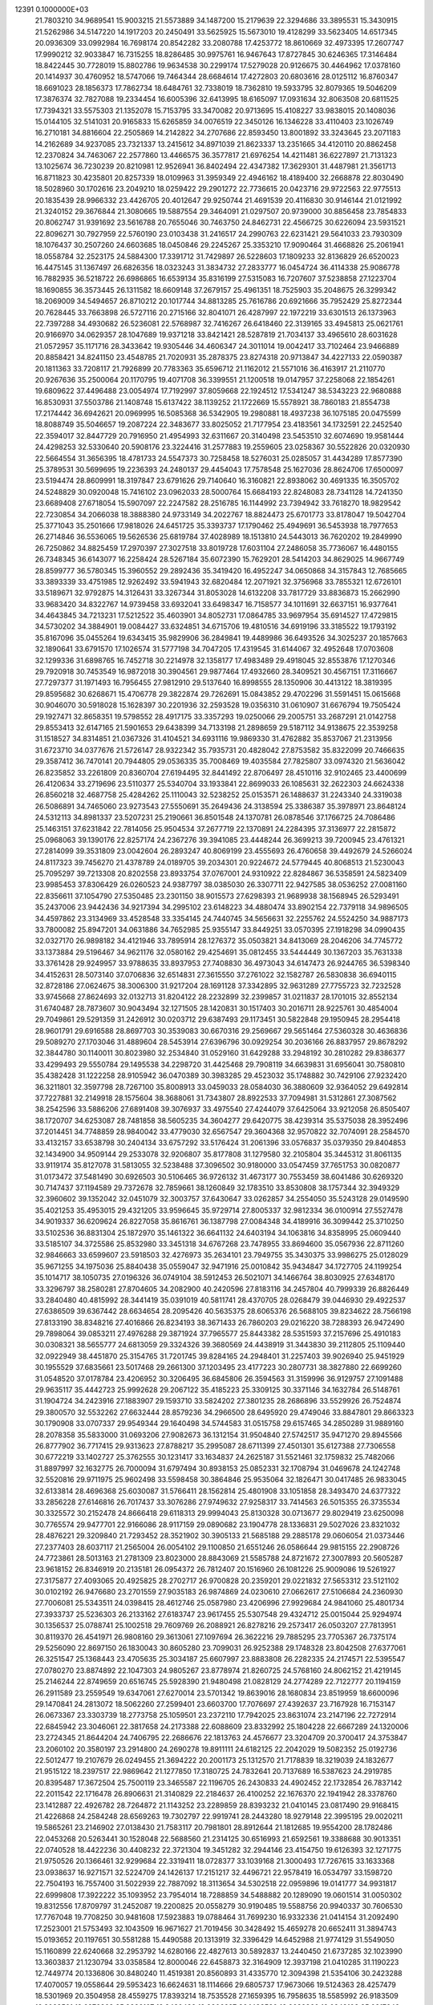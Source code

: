                                                                                 
12391  0.1000000E+03
  21.7803210  34.9689541  15.9003215  21.5573889  34.1487200  15.2179639
  22.3294686  33.3895531  15.3430915  21.5262986  34.5147220  14.1917203
  20.2450491  33.5625925  15.5673010  19.4128299  33.5623405  14.6517345
  20.0936309  33.0992984  16.7698174  20.8542282  33.2080788  17.4253772
  18.8610669  32.4973395  17.2607747  17.9990212  32.9033847  16.7315255
  18.8286485  30.9975761  16.9467643  17.8727845  30.6246365  17.3146484
  18.8422445  30.7728019  15.8802786  19.9634538  30.2299174  17.5279028
  20.9126675  30.4464962  17.0378160  20.1414937  30.4760952  18.5747066
  19.7464344  28.6684614  17.4272803  20.6803616  28.0125112  16.8760347
  18.6691023  28.1856373  17.7862734  18.6484761  32.7338019  18.7362810
  19.5933795  32.8079365  19.5046209  17.3876374  32.7827088  19.2334454
  16.6005396  32.6413995  18.6165097  17.0931634  32.8063508  20.6811525
  17.7394321  33.5575303  21.1352078  15.7153795  33.3470082  20.9713695
  15.4108227  33.9838015  20.1408036  15.0144105  32.5141031  20.9165833
  15.6265859  34.0076519  22.3450126  16.1346228  33.4110403  23.1026749
  16.2710181  34.8816604  22.2505869  14.2142822  34.2707686  22.8593450
  13.8001892  33.3243645  23.2071183  14.2162689  34.9237085  23.7321337
  13.2415612  34.8971039  21.8623337  13.2351665  34.4120110  20.8862458
  12.2370824  34.7463067  22.2577860  13.4466575  36.3577817  21.6976254
  14.4211481  36.6227897  21.7131323  13.1025674  36.7230239  20.8210981
  12.9526941  36.8402494  22.4347382  17.3629301  31.4487981  21.3561713
  16.8711823  30.4235801  20.8257339  18.0109963  31.3959349  22.4946162
  18.4189400  32.2668878  22.8030490  18.5028960  30.1702616  23.2049210
  18.0259422  29.2901272  22.7736615  20.0423716  29.9722563  22.9775513
  20.1835439  28.9966332  23.4426705  20.4012647  29.9250744  21.4691539
  20.4116830  30.9146144  21.0121992  21.3240152  29.3676844  21.3080665
  19.5887554  29.3464091  21.0297507  20.9739000  30.8856458  23.7854833
  20.8062747  31.9391692  23.5616788  20.7655046  30.7463750  24.8462731
  22.4566725  30.6226094  23.5931521  22.8096271  30.7927959  22.5760190
  23.0103438  31.2416517  24.2990763  22.6231421  29.5641033  23.7930309
  18.1076437  30.2507260  24.6603685  18.0450846  29.2245267  25.3353210
  17.9090464  31.4668826  25.2061941  18.0558784  32.2523175  24.5884300
  17.3391712  31.7429897  26.5228603  17.1809233  32.8136829  26.6520023
  16.4475145  31.1367497  26.6826356  18.0323243  31.3834732  27.2833777
  16.0454724  36.4114338  25.9086778  16.7882935  36.5218722  26.6986865
  16.6539134  35.8316199  27.5315083  16.7207607  37.5238858  27.1223704
  18.1690855  36.3573445  26.1311582  18.6609148  37.2679157  25.4961351
  18.7525903  35.2048675  26.3299342  18.2069009  34.5494657  26.8710212
  20.1017744  34.8813285  25.7616786  20.6921666  35.7952429  25.8272344
  20.7628445  33.7663898  26.5727116  20.2715166  32.8041071  26.4287997
  22.1972219  33.6301513  26.1373963  22.7397288  34.4930682  26.5236081
  22.5768987  32.7416267  26.6418460  22.3139165  33.4945813  25.0621761
  20.9166970  34.0629357  28.1047689  19.9371218  33.8421421  28.5287819
  21.7034137  33.4965610  28.6031628  21.0572957  35.1171716  28.3433642
  19.9305446  34.4606347  24.3011014  19.0042417  33.7102464  23.9466889
  20.8858421  34.8241150  23.4548785  21.7020931  35.2878375  23.8274318
  20.9713847  34.4227133  22.0590387  20.1811363  33.7208117  21.7926899
  20.7783363  35.6596712  21.1162012  21.5571016  36.4163917  21.2110770
  20.9267636  35.2500064  20.1170795  19.4071708  36.3399551  21.1200518
  19.0147957  37.2258068  22.1854261  19.6809622  37.4496488  23.0054974
  17.7192997  37.8059668  22.1924512  17.5341247  38.5343223  22.9680888
  16.8530931  37.5503786  21.1408748  15.6137422  38.1139252  21.1722669
  15.5578921  38.7860183  21.8554738  17.2174442  36.6942621  20.0969995
  16.5085368  36.5342905  19.2980881  18.4937238  36.1075185  20.0475599
  18.8088749  35.5046657  19.2087224  22.3483677  33.8025052  21.7177954
  23.4183561  34.1732591  22.2452540  22.3594017  32.8447729  20.7916950
  21.4954993  32.6311667  20.3140498  23.5453510  32.6074690  19.9581444
  24.4298253  32.5330640  20.5908176  23.3224416  31.2577883  19.2559605
  23.0258367  30.5522826  20.0320930  22.5664554  31.3656395  18.4781733
  24.5547373  30.7258458  18.5276031  25.0285057  31.4434289  17.8577390
  25.3789531  30.5699695  19.2236393  24.2480137  29.4454043  17.7578548
  25.1627036  28.8624706  17.6500097  23.5194474  28.8609991  18.3197847
  23.6791626  29.7140640  16.3160821  22.8938062  30.4691335  16.3505702
  24.5248829  30.0920048  15.7416102  23.0962033  28.5000764  15.6684193
  22.8248083  28.7341128  14.7241350  23.6689408  27.6718054  15.5907097
  22.2247582  28.2516785  16.1144992  23.7394942  33.7618270  18.9829542
  22.7230854  34.2066038  18.3888380  24.9733149  34.2022767  18.8824473
  25.6701773  33.8178047  19.5042704  25.3771043  35.2501666  17.9818026
  24.6451725  35.3393737  17.1790462  25.4949691  36.5453938  18.7977653
  26.2714846  36.5536065  19.5626536  25.6819784  37.4028989  18.1513810
  24.5443013  36.7620202  19.2849990  26.7250862  34.8825459  17.2970397
  27.3027518  33.8019728  17.6031104  27.2486058  35.7736067  16.4480155
  26.7348345  36.6143077  16.2258424  28.5267184  35.6072390  15.7629201
  28.5414203  34.8629025  14.9667749  28.8599777  36.5780345  15.3960552
  29.2892436  35.3419420  16.4952247  34.0650868  34.3157843  12.7685665
  33.3893339  33.4751985  12.9262492  33.5941943  32.6820484  12.2071921
  32.3756968  33.7855321  12.6726101  33.5189671  32.9792875  14.3126431
  33.3267344  31.8053028  14.6132208  33.7817729  33.8836873  15.2662990
  33.9683420  34.8322767  14.9739458  33.6932041  33.6498347  16.7158577
  34.1011691  32.6637151  16.9377641  34.4643845  34.7213231  17.5212522
  35.4603901  34.8052731  17.0864785  33.9697954  35.6914527  17.4729815
  34.5730202  34.3884901  19.0084427  33.6324851  34.6715706  19.4810516
  34.6919196  33.3185522  19.1793192  35.8167096  35.0455264  19.6343415
  35.9829906  36.2849841  19.4489986  36.6493526  34.3025237  20.1857663
  32.1890641  33.6791570  17.1026574  31.5777198  34.7047205  17.4319545
  31.6144067  32.4952648  17.0703608  32.1299336  31.6898765  16.7452718
  30.2214978  32.1358177  17.4983489  29.4918045  32.8553876  17.1270346
  29.7920918  30.7453549  16.9872018  30.3904561  29.9877464  17.4932660
  28.3409521  30.4567151  17.3116667  27.7297377  31.1971493  16.7956455
  27.9812910  29.5137640  16.8998555  28.1350906  30.4413122  18.3819395
  29.8595682  30.6268671  15.4706778  29.3822874  29.7262691  15.0843852
  29.4702296  31.5591451  15.0615668  30.9046070  30.5918028  15.1628397
  30.2201936  32.2593528  19.0356310  31.0610907  31.6676794  19.7505424
  29.1927471  32.8658351  19.5798552  28.4917175  33.3357293  19.0250066
  29.2005751  33.2687291  21.0142758  29.8553413  32.6147165  21.5901653
  29.6438399  34.7133198  21.2898659  29.5187112  34.9138675  22.3539258
  31.1518527  34.8314851  21.0367326  31.4104521  34.6931116  19.9869330
  31.4762882  35.8537067  21.2313956  31.6723710  34.0377676  21.5726147
  28.9322342  35.7935731  20.4828042  27.8753582  35.8322099  20.7466635
  29.3587412  36.7470141  20.7944805  29.0536335  35.7008469  19.4035584
  27.7825807  33.0974320  21.5636042  26.8235852  33.2261809  20.8360704
  27.6194495  32.8441492  22.8706497  28.4510116  32.9102465  23.4400699
  26.4120634  33.2719696  23.5110377  25.5340704  33.1933841  22.8699033
  26.1085631  32.2622303  24.6624338  26.8560218  32.4687758  25.4284262
  25.1110043  32.5238252  25.0153571  26.1488637  31.2243340  24.3319038
  26.5086891  34.7465060  23.9273543  27.5550691  35.2649436  24.3138594
  25.3386387  35.3978971  23.8648124  24.5312113  34.8981337  23.5207231
  25.2190661  36.8501548  24.1370781  26.0878546  37.1766725  24.7086486
  25.1463151  37.6231842  22.7814056  25.9504534  37.2677719  22.1370891
  24.2284395  37.3136977  22.2815872  25.0968063  39.1390176  22.8257174
  24.2367276  39.3941085  23.4448244  26.3699213  39.7200945  23.4761321
  27.2814099  39.3531809  23.0042604  26.2893247  40.8069199  23.4555693
  26.4760658  39.4492679  24.5266024  24.8117323  39.7456270  21.4378789
  24.0189705  39.2034301  20.9224672  24.5779445  40.8068513  21.5230043
  25.7095297  39.7213308  20.8202558  23.8933754  37.0767001  24.9310922
  22.8284867  36.5358591  24.5823409  23.9985453  37.8306429  26.0260523
  24.9387797  38.0385030  26.3307711  22.9427585  38.0536252  27.0081160
  22.8356611  37.1054790  27.5350485  23.2301150  38.9015573  27.6298393
  21.9689938  38.1568945  26.5293491  35.2437006  23.9442436  34.9217394
  34.2995102  23.6148223  34.4880474  33.8902154  22.7379118  34.9896505
  34.4597862  23.3134969  33.4528548  33.3354145  24.7440745  34.5656631
  32.2255762  24.5524250  34.9887173  33.7800082  25.8947201  34.0631886
  34.7652985  25.9355147  33.8449251  33.0570395  27.1918298  34.0990435
  32.0327170  26.9898182  34.4121946  33.7895914  28.1276372  35.0503821
  34.8413069  28.2046206  34.7745772  33.1373884  29.5196467  34.9621176
  32.0580162  29.4254691  35.0812455  33.5444449  30.1367203  35.7631338
  33.3761428  29.9249957  33.9788635  33.8937953  27.7408830  36.4973043
  34.6147473  26.9244765  36.5398340  34.4152631  28.5073140  37.0706836
  32.6514831  27.3615550  37.2761022  32.1582787  26.5830838  36.6940115
  32.8728186  27.0624675  38.3006300  31.9217204  28.1691128  37.3342895
  32.9631289  27.7755723  32.7232528  33.9745668  27.8624693  32.0132713
  31.8204122  28.2232899  32.2399857  31.0211837  28.1701015  32.8552134
  31.6740487  28.7873607  30.9043494  32.1271505  28.1420831  30.1517403
  30.2016711  28.9225761  30.4854004  29.7049861  29.5291359  31.2426912
  30.0203712  29.6387493  29.1173451  30.5822848  29.1950945  28.2954418
  28.9601791  29.6916588  28.8697703  30.3539083  30.6670316  29.2569667
  29.5651464  27.5360328  30.4636836  29.5089270  27.1703046  31.4889604
  28.5453914  27.6396796  30.0929254  30.2036166  26.8837957  29.8678292
  32.3844780  30.1140011  30.8023980  32.2534840  31.0529160  31.6429288
  33.2948192  30.2810282  29.8386377  33.4299493  29.5550784  29.1495538
  34.2298720  31.4425468  29.7908119  34.6639831  31.6956041  30.7580810
  35.4382428  31.1222258  28.9105942  36.0470389  30.3983285  29.4523032
  35.1748882  30.7429106  27.9232420  36.3211801  32.3597798  28.7267100
  35.8008913  33.0459033  28.0584030  36.3880609  32.9364052  29.6492814
  37.7227881  32.2149918  28.1575604  38.3688061  31.7343807  28.8922533
  37.7094981  31.5312861  27.3087562  38.2542596  33.5886206  27.6891408
  39.3076937  33.4975540  27.4244079  37.6425064  33.9212058  26.8505407
  38.1720707  34.6253087  28.7481858  38.5605235  34.3604277  29.6420775
  38.4239314  35.5375038  28.3952496  37.2014451  34.7748859  28.9840042
  33.4779030  32.6567547  29.3604368  32.9570822  32.7074091  28.2584570
  33.4132157  33.6538798  30.2404134  33.6757292  33.5176424  31.2061396
  33.0576837  35.0379350  29.8404853  32.1434900  34.9509144  29.2533078
  32.9206807  35.8177808  31.1279580  32.2105804  35.3445312  31.8061135
  33.9119174  35.8127078  31.5813055  32.5238488  37.3096502  30.9180000
  33.0547459  37.7651753  30.0820877  31.0173472  37.5481490  30.6926503
  30.5106465  36.9726132  31.4673177  30.7553459  38.6041486  30.6269320
  30.7147437  37.1194589  29.7372678  32.7859661  38.1260849  32.1783510
  33.8530808  38.1757344  32.3949329  32.3960602  39.1352042  32.0451079
  32.3003757  37.6430647  33.0262857  34.2554050  35.5243128  29.0149590
  35.4021253  35.4953015  29.4321205  33.9596645  35.9729714  27.8005337
  32.9812334  36.0100914  27.5527478  34.9019337  36.6209624  26.8227058
  35.8616761  36.1387798  27.0084348  34.4189916  36.3099442  25.3710250
  33.5102536  36.8831304  25.1872970  35.1461322  36.6641132  24.6403194
  34.1063816  34.8358995  25.0609440  33.5185107  34.3725586  25.8532980
  33.3451318  34.6767268  23.7478955  33.8694600  35.0567936  22.8711260
  32.9846663  33.6599607  23.5918503  32.4276973  35.2634101  23.7949755
  35.3430375  33.9986275  25.0128029  35.9671255  34.1975036  25.8840438
  35.0559047  32.9471916  25.0010842  35.9434847  34.1727705  24.1199254
  35.1014717  38.1050735  27.0196326  36.0749104  38.5912453  26.5021071
  34.1466764  38.8030925  27.6348170  33.3296797  38.2580281  27.8704605
  34.2082900  40.2420596  27.8183116  34.2457804  40.7999339  26.8826449
  33.2840480  40.4815992  28.3441419  35.0391019  40.5811741  28.4370705
  28.0268479  39.0446930  29.4922537  27.6386509  39.6367442  28.6634654
  28.2095426  40.5635375  28.6065376  26.5688105  39.8234622  28.7566198
  27.8133190  38.8348216  27.4016866  26.8234193  38.3671433  26.7860203
  29.0216220  38.7288393  26.9472490  29.7898064  39.0853211  27.4976288
  29.3871924  37.7965577  25.8443382  28.5351593  37.2157696  25.4910183
  30.0308321  38.5655777  24.6813059  29.3324326  39.3680569  24.4438919
  31.3443830  39.2112805  25.1109440  32.0922949  38.4451870  25.3154765
  31.7201745  39.8284165  24.2948401  31.2257403  39.9026940  25.9451929
  30.1955529  37.6835661  23.5017468  29.2661300  37.1203495  23.4177223
  30.2807731  38.3827880  22.6699260  31.0548520  37.0178784  23.4206952
  30.3206495  36.6845806  26.3594563  31.3159996  36.9129757  27.1091488
  29.9635117  35.4442723  25.9992628  29.2067122  35.4185223  25.3309125
  30.3371146  34.1632784  26.5148761  31.1904724  34.2423916  27.1883907
  29.1593710  33.5824202  27.3801235  28.2686896  33.5529926  26.7524874
  29.3800570  32.5532262  27.6632444  28.8579236  34.2966500  28.6495920
  29.4749046  33.8847801  29.8663323  30.1790908  33.0707337  29.9549344
  29.1640498  34.5744583  31.0515758  29.6157465  34.2850289  31.9889160
  28.2078358  35.5833000  31.0693206  27.9082673  36.1312154  31.9504840
  27.5742517  35.9471270  29.8945566  26.8777902  36.7717415  29.9313623
  27.8788217  35.2995087  28.6711399  27.4501301  35.6127388  27.7306558
  30.6772219  33.1402727  25.3762555  30.1231417  33.1634837  24.2625187
  31.5521461  32.1759832  25.7482066  31.8897997  32.1632775  26.7000094
  31.6797494  30.8938153  25.0852331  32.1708794  31.0469678  24.1242748
  32.5520816  29.9711975  25.9602498  33.5598458  30.3864846  25.9535064
  32.1826471  30.0417485  26.9833045  32.6133814  28.4696368  25.6030087
  31.5766411  28.1562814  25.4801908  33.1051858  28.3493470  24.6377322
  33.2856228  27.6146816  26.7017437  33.3076286  27.9749632  27.9258317
  33.7414563  26.5015355  26.3735534  30.3325572  30.2152478  24.8666418
  29.6118313  29.9994043  25.8130328  30.0713677  29.8029419  23.6250098
  30.7765574  29.9477701  22.9166086  28.9117159  29.0890682  23.1904778
  28.1336831  29.5027026  23.8321032  28.4876221  29.3209840  21.7293452
  28.3521902  30.3905133  21.5685188  29.2885178  29.0606054  21.0373446
  27.2377403  28.6037117  21.2565004  26.0054102  29.1100850  21.6551246
  26.0586644  29.9815155  22.2908726  24.7723861  28.5013163  21.2781309
  23.8023000  28.8843069  21.5585788  24.8721672  27.3007893  20.5605287
  23.9618152  26.8346919  20.2135181  26.0954372  26.7812407  20.1516960
  26.1081226  25.9009086  19.5261927  27.3175877  27.4093065  20.4925825
  28.2702717  26.9700828  20.2359201  29.0221832  27.5653312  23.5121102
  30.0102192  26.9476680  23.2701559  27.9035183  26.9874869  24.0230610
  27.0662617  27.5106684  24.2360930  27.7006081  25.5343511  24.0398415
  28.4612746  25.0587980  23.4206996  27.9929684  24.9841060  25.4801734
  27.3933737  25.5236303  26.2133162  27.6183747  23.9617455  25.5307548
  29.4324712  25.0015044  25.9294974  30.1356537  25.0788741  25.1002518
  29.7609769  26.2088921  26.8278216  29.2573417  26.0503207  27.7813951
  30.8119370  26.4541971  26.9808160  29.3613061  27.1097694  26.3622216
  29.7885295  23.7705367  26.7375174  29.5256090  22.8697150  26.1830043
  30.8605280  23.7099031  26.9252388  29.1748328  23.8042508  27.6377061
  26.3251547  25.1368443  23.4705635  25.3034187  25.6607997  23.8883808
  26.2282335  24.2174571  22.5395547  27.0780270  23.8874892  22.1047303
  24.9805267  23.8778974  21.8260725  24.5768160  24.8062152  21.4219145
  25.2146244  22.8749659  20.6516745  25.5928390  21.9480498  21.0828129
  24.2774289  22.7122777  20.1194159  26.2911589  23.2559549  19.6347061
  27.6270014  23.5701342  19.8639016  28.1680834  23.8519959  18.6600096
  29.1470841  24.2813072  18.5062260  27.2599401  23.6603700  17.7076697
  27.4392637  23.7167928  16.7153147  26.0673367  23.3303739  18.2773758
  25.1059501  23.2372110  17.7942025  23.8631074  23.2147196  22.7272914
  22.6845942  23.3046061  22.3817658  24.2173388  22.6088609  23.8332992
  25.1804228  22.6667289  24.1320006  23.2724345  21.8644204  24.7406795
  22.2686676  22.1813763  24.4576677  23.3204709  20.3700417  24.3753847
  23.2060102  20.3580197  23.2914800  24.2690278  19.8911111  24.6182125
  22.2042029  19.5082352  25.0192736  22.5012477  19.2107679  26.0249455
  21.3694222  20.2001173  25.1312570  21.7178839  18.3219039  24.1832677
  21.9515122  18.2397517  22.9869642  21.1277850  17.3180725  24.7832641
  20.7137689  16.5387623  24.2919785  20.8395487  17.3672504  25.7500119
  23.3465587  22.1196705  26.2430833  24.4902452  22.1732854  26.7837142
  22.2011542  22.1716478  26.8906631  21.3140829  22.2184637  26.4100252
  22.1676370  22.1941942  28.3378760  23.1412887  22.4926782  28.7264872
  21.1143252  23.2289859  28.8393232  21.0410145  23.0817490  29.9168415
  21.4226868  24.2584248  28.6569263  19.7302797  22.9919741  28.2443280
  18.9279148  22.3995195  29.0020211  19.5865261  23.2146902  27.0138430
  21.7583117  20.7981801  28.8912644  21.1812685  19.9554200  28.1782486
  22.0453268  20.5263441  30.1528048  22.5688560  21.2314125  30.6516993
  21.6592561  19.3388688  30.9013351  22.0740528  18.4422236  30.4408232
  22.3721304  19.3451282  32.2944146  23.4154750  19.6126393  32.1271775
  21.9750526  20.1366461  32.9299684  22.3319411  18.0728377  33.1039168
  21.3000493  17.7267615  33.1633368  23.0938637  16.9271571  32.5224709
  24.1426137  17.2151217  32.4496721  22.9578419  16.0534797  33.1598720
  22.7504193  16.7557400  31.5022939  22.7887092  18.3113654  34.5302518
  22.0959896  19.0141777  34.9931817  22.6999808  17.3922222  35.1093952
  23.7954014  18.7288859  34.5488882  20.1289090  19.0601514  31.0050302
  19.8312556  17.8709797  31.2452087  19.2200825  20.0558279  30.9190485
  19.5588756  20.9940337  30.7606530  17.7767048  19.7708250  30.9481608
  17.5923883  19.0788464  31.7699230  16.9332336  21.0414154  31.2092490
  17.2523001  21.5753493  32.1043509  16.9671627  21.7019456  30.3428492
  15.4659278  20.6652411  31.3894743  15.0193652  20.1197651  30.5581288
  15.4490588  20.1313919  32.3396429  14.6452988  21.9774129  31.5549050
  15.1160899  22.6240668  32.2953792  14.6280166  22.4827613  30.5892837
  13.2440450  21.6737285  32.1023990  13.3603837  21.1230794  33.0358584
  12.8000046  22.6458873  32.3164909  12.3937198  21.0410285  31.1190223
  12.7449774  20.1336806  30.8480240  11.4519381  20.8560893  31.4335770
  12.3094398  21.5354106  30.2423288  17.4070057  19.0558644  29.5953423
  16.6624631  18.1114666  29.6805737  17.9673066  19.5124363  28.4257479
  18.5301969  20.3504958  28.4559275  17.8393214  18.7535528  27.1659395
  16.7958635  18.5585992  26.9183509  18.3082501  19.6276868  25.9886107
  19.3430482  19.9306297  26.1483520  18.2689360  19.0242103  25.0817643
  17.4816523  20.9130673  25.8152232  16.4415195  20.5912477  25.7636242
  17.6222101  21.5220270  26.7082583  17.9172236  21.6687275  24.5128408
  19.0024491  21.7704841  24.5072547  17.6736164  21.1002090  23.6153172
  17.2564045  23.0202885  24.3754300  16.1782020  22.8881712  24.4655832
  17.5860581  23.6840155  25.1747391  17.6209796  23.6561646  23.0969457
  17.4441379  24.6504840  23.1095246  18.6008316  23.5307493  22.8865623
  17.0385014  23.3323211  22.3380311  18.6332754  17.4517098  27.1441456
  18.1883092  16.5208771  26.5100403  19.8007325  17.4259405  27.7904722
  20.1102279  18.2911448  28.2096786  20.5595835  16.2302440  28.0316694
  20.0515633  15.6462433  28.7991035  20.6544356  15.6332234  27.1246550
  21.5443987  16.4943004  28.4170436  19.9877036  22.3199210  35.5033224
  20.1107418  21.7181403  34.6028629  19.1858264  21.1870066  34.3780727
  20.9701544  21.0598370  34.7299330  20.3047605  22.6538600  33.3827740
  21.2674694  22.5721018  32.6838396  19.3724081  23.6014748  33.1956256
  18.6651795  23.7300566  33.9051287  19.4280126  24.5387206  32.1157918
  19.4279947  23.9090467  31.2260640  18.1526904  25.4048988  32.1019176
  17.2898365  24.7594634  32.2662151  18.2379866  26.1342922  32.9074049
  17.9721405  26.0858783  30.7361641  18.8023626  26.7464611  30.4862340
  17.9544461  25.3079890  29.9728324  16.7250799  26.9302957  30.6615988
  16.1188345  27.3063009  31.6551374  16.1621782  27.1827580  29.5301507
  15.2314481  27.5736498  29.4978237  16.6080491  27.0216063  28.6383390
  20.6782290  25.4283089  32.1289242  21.2186150  25.7831228  31.0674612
  21.2450307  25.7714412  33.3072997  20.7499294  25.5170523  34.1500696
  22.5032532  26.5147198  33.4388219  22.6933545  27.0225050  32.4932391
  22.3270630  27.5447074  34.5127059  23.1321905  28.2729237  34.4148758
  21.3888029  28.0824306  34.3762697  22.4447084  26.9699503  35.9147588
  22.0643346  25.8901083  36.2403531  22.7920242  27.7638424  36.8891329
  22.9358081  27.2761306  37.7618089  23.0403384  28.7271258  36.7144121
  23.7279634  25.5856910  33.6492607  24.7206415  26.0566762  34.2399322
  23.6468407  24.2697816  33.2391511  22.7847115  24.0098025  32.7817190
  24.7712461  23.3915021  33.1924266  25.6703712  23.9290289  33.4936558
  24.6130716  22.2299445  34.1578914  23.8036412  21.5747559  33.8359436
  25.4755083  21.5793305  34.0129668  24.4704164  22.4757104  35.6844881
  23.5141656  22.9531725  35.8982973  24.3382791  21.1376955  36.4273478
  25.1783297  20.4815503  36.1995605  24.2732995  21.3218718  37.4997081
  23.3999984  20.6487601  36.1653039  25.6190349  23.2265200  36.2250387
  25.5788282  24.2505979  35.8539069  25.5821243  23.3207664  37.3103266
  26.5584034  22.7619479  35.9252729  24.8731772  22.9168843  31.7733293
  24.0653644  22.0689417  31.3347576  25.9647054  23.3674620  31.0903342
  26.6577446  23.8624755  31.6332507  26.1275294  23.1017225  29.6153618
  25.1668208  22.7811350  29.2124179  26.6141796  24.3864089  28.9426760
  27.5706806  24.7081734  29.3546010  26.5927994  24.1946179  27.8698950
  25.6575683  25.5703566  29.2150642  25.6464020  25.7365001  30.2922697
  26.0976054  26.7551199  28.3909106  25.8213081  26.5022960  27.3672713
  25.5147018  27.6011620  28.7549656  27.1678008  26.9471578  28.4676850
  24.1775385  25.2773149  28.7782556  23.7165714  24.4554803  29.3261675
  23.6373186  26.1929656  29.0187756  24.0627720  25.0663016  27.7150519
  27.0944913  21.9551173  29.2937474  27.9490919  21.6348153  30.0940975
  26.9936613  21.3759247  28.0989168  26.2462841  21.6483650  27.4765726
  27.7017755  20.1864567  27.6322289  28.5936473  20.0971681  28.2524646
  27.0180147  18.8136615  27.9238088  27.7096786  18.0563486  27.5547747
  26.8927954  18.5822087  29.4532367  26.1894997  19.3210464  29.8374162
  26.4432308  17.6191265  29.6950428  27.8665055  18.6415389  29.9395203
  25.6681529  18.7849746  27.2219887  25.1511381  19.6907329  27.5388409
  25.8115854  18.8690563  26.1447434  24.7964500  17.5715712  27.4530748
  24.5111264  17.5119277  28.5033738  23.8401318  17.6889624  26.9433958
  25.2962141  16.6613990  27.1215291  28.2504659  20.2876563  26.2048743
  27.6761835  20.9377583  25.3201602  29.4061682  19.6083786  25.9516482
  29.9477463  19.2349262  26.7180205  29.9745612  19.5705247  24.5815953
  29.2540004  19.9548608  23.8596688  31.1815120  20.5741872  24.4980955
  31.1898516  20.8366335  23.4401937  30.8630714  21.4698487  25.0314679
  32.5454026  20.0534961  24.9835666  32.7817599  18.9123832  25.3719869
  33.5358087  20.8638068  24.7554928  34.4351125  20.5342668  25.0760488
  33.3492328  21.7250944  24.2620583  30.3858711  18.1487840  24.1610298
  30.3785285  17.1706672  24.9424035  30.7824519  17.9646918  22.8555363
  30.8522790  18.7069474  22.1741538  31.0598897  16.6294796  22.3056706
  30.1364430  16.0739510  22.4691769  31.2914484  16.6669385  20.7640464
  31.5219736  15.6812347  20.3598809  30.0085688  17.0642515  20.0155522
  29.6987147  18.0455668  20.3748722  30.2552163  17.0875492  18.9540779
  29.2751556  16.2581198  20.0345723  32.2590559  17.6127479  20.3753800
  33.0446939  17.3129115  20.8384901  32.2417519  15.8624322  22.9283321
  32.3401323  14.6323065  22.8015937  33.1398514  16.5490625  23.6746794
  33.0064139  17.5218924  23.9111036  34.2842120  15.8842056  24.3831262
  34.5373215  15.0654102  23.7096131  35.4757566  16.8245306  24.4472507
  35.2560416  17.5233513  25.2543925  36.4090282  16.2821482  24.5986624
  35.7032452  17.6064831  23.1556111  34.9151716  18.3575210  23.1009140
  36.6628834  18.1210750  23.2044953  35.6444987  16.7762605  21.8621235
  36.3785159  15.7868953  21.7556023  34.8572226  17.1593732  20.9391612
  33.8773640  15.2632326  25.7109280  34.7635688  14.8258304  26.4381151
  32.6201992  15.3079811  26.1281800  31.9773653  15.7374170  25.4782183
  32.1573426  14.8927940  27.4282304  31.0775890  14.7440906  27.4391036
  32.6562504  13.9824956  27.7607178  32.4047082  15.8926563  28.5250130
  32.3099265  15.5366173  29.7270438  32.7168519  17.1032105  28.1461018
  32.7092056  17.3413418  27.1646055  32.8959827  18.1597760  29.1346267
  33.3914547  17.7614840  30.0200480  33.7046573  19.2642786  28.4984003
  33.1517827  19.7762395  27.7107903  33.9340742  20.0052659  29.2641725
  34.6517740  18.8959703  28.1041680  31.5137857  18.7251670  29.5289886
  30.6317983  18.8953562  28.7014841  31.4319020  19.0378433  30.8419810
  32.2145471  18.9344263  31.4719658  30.2980055  19.7561693  31.4702467
  29.5666661  20.0050066  30.7012717  29.5662815  18.8479070  32.5097109
  29.2122505  17.9443554  32.0133619  30.3608183  18.3539628  33.7777672
  30.7925718  19.1964322  34.3180861  29.6750177  17.8022251  34.4207024
  31.1834487  17.7113193  33.4640978  28.2764164  19.5566768  32.9690676
  28.5348316  20.3212093  33.7017419  27.8762734  20.1125852  32.1211596
  27.1106288  18.7043111  33.5201152  26.2425804  19.3581701  33.6041905
  26.8755596  17.9267635  32.7933037  27.2735326  18.3153143  34.5252241
  30.7728433  21.0889143  32.0106269  31.8789068  21.1650297  32.5959605
  29.9200083  22.1483644  31.9160944  29.1100912  22.0463054  31.3213524
  30.3598889  23.5085693  32.4211182  31.1491615  23.3280042  33.1508750
  30.9330097  24.3694411  31.2734099  30.2383019  24.4802732  30.4408252
  31.1374191  25.3452629  31.7139663  32.2022694  23.7673522  30.6387164
  32.8853908  23.4854346  31.4399453  32.0191286  22.9303880  29.9648803
  32.9418566  24.9382922  29.9942075  32.3425997  25.3873455  29.2021550
  33.1989947  25.6924468  30.7380023  34.2720653  24.5623682  29.3632016
  34.9333448  24.1225703  30.1097889  34.1264802  23.8307610  28.5684338
  34.8182935  25.7883198  28.8269830  35.2156872  26.3425916  29.5719441
  35.5786988  25.6196415  28.1839954  34.1444683  26.3473499  28.3234504
  29.2238660  24.2304832  33.1234959  28.0685896  24.1920067  32.6434078
  29.4687423  24.9489132  34.2465902  30.4109076  24.8989519  34.6070462
  28.5369627  25.8567973  34.9502246  27.5285386  25.4486640  35.0181444
  29.0358797  26.0532188  36.4119174  30.0827626  26.3482115  36.3403599
  28.5209824  26.9111421  36.8442927  28.8999601  24.8631524  37.3590864
  28.7010004  23.9935146  36.7327886  30.1307426  24.5957497  38.2492679
  30.3588674  25.5072936  38.8016636  30.0451335  23.7090138  38.8773353
  31.0213354  24.4446265  37.6392628  27.6975817  25.0451135  38.3297306
  26.7595789  25.1545557  37.7854181  27.5757842  24.1902316  38.9948941
  27.7587544  26.0046139  38.8432743  28.4413850  27.2181634  34.2540746
  29.4860362  27.8531724  33.9294177  27.2108560  27.6344737  33.9422266
  26.4205420  27.0271147  34.1053832  26.8445502  28.8852485  33.2730179
  27.7573380  29.2674020  32.8159864  25.8514617  28.5302121  32.1497192
  24.9538038  28.0712878  32.5640847  25.5042194  29.4632531  31.7059126
  26.3700009  27.9340544  31.3988431  26.3015725  29.8683702  34.2868875
  25.7928839  29.5352313  35.3798564  26.5848714  31.1165121  34.0074244
  27.0919166  31.2868879  33.1506980  26.4603480  32.2525967  34.8866408
  25.9346333  32.0002384  35.8075313  27.4765137  32.5552469  35.1394342
  26.0008746  33.1395065  34.4503230  25.9804268  10.5404795  21.7850224
  25.8960546  10.9877026  22.7754631  26.8709010  11.2451758  23.1895755
  25.4043593  10.2721171  23.4344585  25.0600554  12.2734509  22.6765324
  24.2473673  12.4473584  23.5730801  25.2827110  13.1127410  21.6528014
  25.8663170  12.8134937  20.8847160  24.5406610  14.3206815  21.3679819
  23.6904416  14.4243141  22.0421387  25.3951157  15.5947921  21.6261911
  26.1377641  15.6611482  20.8310998  24.7396771  16.4606728  21.5326669
  26.0629376  15.7165404  23.0072825  26.7137980  14.8484332  23.1115480
  26.9063322  16.9933167  23.1762819  26.3209095  17.8621755  23.4770525
  27.6408569  16.7857664  23.9544184  27.5366012  17.1686758  22.3044436
  25.1023406  15.7002354  24.2218786  24.4724481  14.8148144  24.1360584
  25.7392643  15.5720072  25.0970893  24.4658023  16.5848028  24.2433545
  23.8636845  14.3397849  19.9837862  24.1169098  13.4354285  19.1927433
  22.9666622  15.2518584  19.6283183  22.7033147  16.0338168  20.2108053
  22.2168904  15.2411568  18.3184858  22.8695051  14.7753266  17.5801117
  20.9489798  14.3612304  18.3377768  21.1316230  13.4068718  18.8316807
  20.1257999  14.8868663  18.8217102  20.4916408  13.9288575  16.9490285
  20.4552916  14.8126451  16.3120840  21.1496784  13.1588341  16.5463475
  18.9854648  13.4408705  16.9372756  18.8827498  12.5918115  17.6130374
  18.3315988  14.2482843  17.2668845  18.5809141  13.0760765  15.5889765
  19.3252030  13.0796330  14.9062457  17.3396661  12.8418907  15.1759013
  16.3382164  12.9106234  15.9786378  16.5047079  13.0915804  16.9582431
  15.4072606  12.8269306  15.5959933  17.0310304  12.6257609  13.9241469
  17.7607183  12.4980624  13.2375985  16.1574968  12.1297954  13.8189839
  21.9034043  16.6468820  17.8131013  20.7796433  17.1629565  17.9887639
  22.9443605  17.3241823  17.3648335  23.8055827  16.8131713  17.2334269
  23.0324285  18.7867867  17.1507561  22.4296521  19.3093330  17.8935252
  24.4990271  19.2241727  17.2860241  25.0998251  18.7371106  16.5179648
  24.5503168  20.3099773  17.2054165  25.1961481  18.8496587  18.6257229
  25.3660260  17.7800026  18.7485124  26.5336407  19.5620275  18.7251428
  26.3780590  20.6351868  18.6145668  26.9180524  19.3662506  19.7261379
  27.2577617  19.1416151  18.0272874  24.4100929  19.3500255  19.8331103
  23.5580026  18.6911759  20.0002857  25.0727530  19.3652992  20.6984116
  24.0395433  20.3739957  19.7853814  22.3833762  19.1936854  15.8091314
  22.9001000  18.6634649  14.7943940  21.3687989  19.9022015  15.8181388
  25.7859580  30.0012709  27.3276494  24.4778288  29.5832559  27.3779082
  24.3382429  28.6592828  26.3588951  25.5146674  28.3782984  25.6638249
  26.3653455  29.2050278  26.2951505  23.4354065  30.0605285  28.2333110
  22.3067270  29.3113055  28.1232007  22.1473773  28.2563301  27.1359419
  23.1889061  27.8987771  26.2347310  23.1423201  26.8456651  25.3275625
  21.1965710  29.4824765  29.0658679  22.1995133  25.8382824  25.1357023
  21.4105646  26.0277506  23.8544727  22.0323962  26.2648916  22.6293427
  21.3469602  26.5209545  21.5174499  20.0269091  26.5257769  21.6491475
  19.3330420  26.2991401  22.7923526  20.0260922  26.0302390  23.9247137
  21.4217359  29.4559409  30.4792462  20.3333777  29.5711060  31.3783922
  18.9930562  29.5629115  30.8458433  18.7820682  29.6252886  29.4442200
  19.8687210  29.5118485  28.5811085  26.6320268  31.3519286  28.3524412
  27.3844160  29.1996845  25.9315702  23.6335638  30.8446535  28.9550710
  21.1997670  27.7306202  27.1089719  24.0600355  26.7339696  24.9158993
  21.5124327  25.7127084  25.9816091  22.6841269  24.8634545  25.0005388
  23.1154878  26.3702770  22.5877798  19.4538739  26.8574400  20.7857952
  19.4930611  25.9395699  24.8700062  22.4462188  29.3925291  30.8339461
  20.4782729  29.6710929  32.4500284  18.1752217  29.5821741  31.5601111
  17.7610111  29.5247183  29.0882307  19.7121860  29.4370853  27.5090528
  14.5373263  34.0861963   6.6577697  34.9585520  40.7676239  41.9987473
  38.1289542  21.0650372  32.5816291  31.8726677  47.5238852  27.4819809
  14.4757595  31.4064875  29.7207692   0.1612138  15.4824210  27.8846562
   6.9322649  14.1177204  35.1533874  18.1313186   7.5396028   0.9450440
  11.2372929  36.1254179  43.2442345  27.9921443   7.1518578  19.6644490
  48.7240932  28.7887229  26.9004591  32.6164117   7.8655944   5.7692286
  50.3299446  28.2059605  45.6725410  36.6445793  45.5449369  20.7797411
  33.1512158  44.4559751  50.6428649   5.2869459  14.3686461  15.7167637
   4.7853571  15.1116183  16.0523720   4.6238803  13.7239901  15.4697930
  18.4708378  15.3757230   3.2358058  17.9068621  14.7810663   3.7303223
  17.8706652  16.0238821   2.8671400  21.7866014   4.1372756  30.9441422
  22.0393019   4.6745619  31.6949402  21.6312172   4.7671499  30.2403340
   7.4766890  26.7683513   4.6436961   6.5669950  27.0642380   4.6099364
   7.9797025  27.5612317   4.8295718  22.5069951   2.4011072  23.4563996
  21.7799319   2.3068329  22.8409947  23.2378096   2.7062411  22.9187795
   5.6691609  18.7467884  22.7684764   5.4151302  19.6665914  22.6932265
   6.6168525  18.7482620  22.6339019  16.3844684   9.9001319  11.1897681
  16.5076370   8.9536509  11.1174146  16.2465369  10.1932614  10.2890562
   6.3428110   7.5433289   7.4502680   6.0955264   6.6641372   7.1637300
   6.8838958   7.8840500   6.7379702  15.7862211  16.4380245  18.0343240
  15.3482205  16.2057535  17.2155215  16.6437390  16.7653543  17.7627543
   1.0845886  14.5553572   9.6189137   0.3710928  15.1902969   9.6822158
   1.2307234  14.4522476   8.6785708  18.2685039  17.9263491  12.4071378
  19.1374343  18.0019631  12.8014401  18.4360555  17.8764390  11.4660389
   7.4514300  10.5161737  16.2571132   7.0325826  10.0552361  16.9839798
   8.0266335   9.8628873  15.8588800   9.4476631  13.3418651   6.2941482
   9.5215588  13.6089283   7.2103624  10.1719636  13.7881217   5.8554276
  22.4045882   9.6393324   5.8946126  22.6245979   9.5615902   4.9662895
  22.9057721  10.3967314   6.1969256   5.9952827  14.9530607  10.9046432
   6.0648605  15.1726127  11.8337221   5.0950149  15.1799530  10.6716848
  27.2772631  18.0660351  12.6688532  26.3226619  18.0090711  12.7103680
  27.4494636  18.9267771  12.2871439   1.4463545   7.7706436  29.1748058
   2.2277091   8.3165630  29.2624919   0.8951895   8.2401222  28.5486757
  12.8565960  22.8477711  14.3741411  13.5667337  23.2378071  13.8644272
  13.1221560  21.9363166  14.4964542  29.4628478   5.1286988   5.8177638
  29.3720496   5.5398145   4.9581294  29.2071112   4.2173142   5.6756063
  17.1321004  20.1170792   2.7575871  17.1332776  21.0549799   2.5663472
  17.3267683  19.7011487   1.9177431  11.4751086  14.7363141   5.0199850
  11.6663276  15.2367636   5.8132173  12.1980325  14.9416449   4.4271509
  17.4216868   6.0706243  26.1138013  17.3910284   6.1446914  27.0676388
  16.5465875   5.7700630  25.8686567  29.9424793   9.9506303  15.4159051
  29.2740862  10.5775101  15.6924991  29.7219584   9.1441568  15.8819553
   1.3856776  21.1205131   6.4375024   1.9773037  21.2067454   5.6899903
   1.2667897  20.1764021   6.5411940  11.4174398  22.6313138  28.9880772
  10.8661188  23.0392160  28.3203251  11.8563893  23.3655697  29.4175227
  12.6932149  14.3041252  51.2136303  12.8214652  13.6065059  50.5708931
  12.0393215  14.8789868  50.8159001  17.5269676  22.8358511  16.6062649
  17.8666074  23.2904005  15.8353813  17.2422313  23.5374193  17.1918919
   7.3589557  28.6468998  26.2918337   7.3565910  28.0726992  27.0576796
   6.4650627  28.5979594  25.9530241  11.1294494  22.5644593   8.3839840
  10.5718335  23.3402836   8.4422334  11.8761437  22.8453460   7.8550395
  13.4115065  25.4138589   1.7781944  13.7329714  25.0806543   0.9404194
  13.7640397  24.8065387   2.4286668  49.6743331   9.3510464   4.1247601
  50.2502823   9.2544745   3.3663484  50.2698941   9.4105204   4.8717553
   3.1062149   2.2879046  17.6102326   3.3028878   2.6282233  16.7374584
   2.1568922   2.3774439  17.6939043  13.4510858   1.1419580  17.9087932
  13.2249001   1.1963891  18.8372916  13.7439222   0.2389422  17.7861510
  14.6361023   2.0645740   9.4948059  15.4357607   1.8912553   9.9915340
  14.4590429   1.2453554   9.0324613  10.7375044  25.3225931  11.3803361
  11.6641890  25.5212064  11.2460220  10.2771007  25.9133394  10.7842832
  10.9670123  10.2965006  26.9334670  10.9042951  11.2078350  26.6475157
  11.7831734  10.2575470  27.4320606  25.1295265  18.4125067   7.7236572
  24.9940580  18.1372527   6.8169514  26.0805670  18.4651463   7.8184347
   8.7745645   6.7424329   3.6462276   9.3686680   7.1579217   3.0212140
   8.3747791   7.4727433   4.1185094  24.3263040   7.4524070  15.5232932
  24.5005802   7.9927791  14.7526716  24.9166998   7.7948261  16.1944219
   6.7608358  13.3603090   8.6305500   6.4201518  13.7919726   9.4140248
   7.5091839  13.8963027   8.3680280  10.0222014   3.1788004  14.2125617
  10.4617051   3.7901430  13.6215214  10.7276625   2.8115598  14.7451879
  17.2463630  13.0484768   8.8104469  17.5078071  13.8516649   9.2607441
  16.3077033  12.9724899   8.9818406  10.1894800  17.1106606  15.1588894
   9.4427733  17.2611885  14.5792323   9.8667719  16.4852514  15.8076996
  24.1724866   2.7604319   1.7105837  23.3782404   2.2869537   1.4631506
  23.8831411   3.6640925   1.8367131   6.3345964   8.2835382  29.0853081
   6.5716466   8.3275579  30.0116457   7.1617735   8.4087451  28.6201918
  11.5682755  25.0580225  25.5233926  12.2771925  25.6451341  25.7860113
  10.9945085  25.6017797  24.9836230  10.7066641  26.3722543   1.7167212
  10.8533522  27.3138213   1.6263547  11.5663162  26.0164330   1.9417130
   6.5328557   4.9426910  11.5997877   5.9242984   5.1449394  10.8891644
   7.3395271   5.3996400  11.3616475  14.6191518  13.1906310  27.2281623
  14.8312928  12.6126383  26.4952554  14.6593183  12.6245763  27.9990064
  13.9780081  20.3244386  14.7044260  14.3109095  19.8209264  13.9615370
  14.7336076  20.4251810  15.2833492  15.0058472   4.9934453  24.9068258
  15.1980720   5.4295234  24.0766949  15.0763006   4.0596152  24.7087615
  14.4550854  19.5172030   9.3013587  13.7624163  18.9709711   9.6729393
  14.1601190  19.7047853   8.4102697   2.5773527  11.8351696   6.6393959
   3.2229685  11.6005952   7.3060195   2.0310237  12.5000471   7.0585550
  15.8101209   4.5710242  17.3230823  16.5425246   5.0978030  17.0032060
  16.1375219   4.1692919  18.1278503   3.6518249  23.7419814   3.4258847
   3.8843808  24.3207101   4.1519858   3.5826577  22.8742218   3.8239312
  10.0345628   7.1310483  12.5587826   9.2555076   6.9267698  12.0415059
  10.5186818   6.3062598  12.5985907   7.5845393  17.8104782  14.4072195
   7.4143516  18.3620629  15.1707785   7.5315627  18.4094527  13.6624679
  14.1913295   5.5503225  13.6532556  14.9182864   4.9283178  13.6828482
  13.8731816   5.5899856  14.5551650  11.5364060  13.5885923  13.6064576
  10.6516793  13.8426496  13.3438829  11.7064903  12.7796688  13.1238128
  11.9876576  10.2255993   6.8740013  12.1207724   9.2780531   6.8481474
  11.5908706  10.3884606   7.7297279   4.0048259  28.8323370   2.6551158
   3.1301055  28.5441148   2.3943016   4.2632666  28.2200583   3.3439954
  15.0340926  19.3012733   4.4590930  15.7400507  19.5104662   3.8474612
  15.2914217  18.4637227   4.8444793   5.4956241   1.9052540   4.6241698
   5.8882667   2.0736462   5.4807372   5.4152984   2.7707043   4.2232016
   9.6182558  10.6875008   5.3760188  10.4301112  10.3947466   5.7900450
   9.4081153  11.5109035   5.8165648  10.6954374  18.7553111  18.6462532
  11.0662510  19.1516495  17.8578085  10.0903676  19.4154884  18.9843189
  10.4754879  10.1735533   9.1057787  10.9079080   9.5479948   9.6870887
   9.5424259   9.9810138   9.1982755   8.0066422  21.1914180   5.5355781
   8.4869837  20.8842012   6.3044225   8.6879694  21.4276251   4.9061092
  11.5696254   0.6000544   5.3165206  12.4421297   0.9841882   5.4025972
  11.3684121   0.6693765   4.3832792   1.4853852  10.7327248  15.6431039
   0.6551192  10.7814965  15.1692773   1.2419631  10.8309844  16.5636051
   7.4048757   6.0526841  18.0165706   7.8074687   5.6766797  17.2337735
   6.5390891   6.3397160  17.7262984   8.4404005   6.6069425  10.4435042
   8.2024761   7.4482168  10.0537847   8.9109120   6.1458088   9.7490933
   4.4028749   5.4660746   9.6582983   4.1080864   6.3610022   9.4896681
   4.5995622   5.1113171   8.7912959  14.9244775   2.4189137   3.2993935
  14.8466419   3.3691921   3.2148685  15.7240078   2.2005526   2.8205392
   3.8140095  10.6862546  18.8308541   4.6348003  10.1939145  18.8192124
   4.0753367  11.5825839  19.0418843  13.5717433   7.5226374   3.3803817
  13.1980091   7.7447631   4.2331506  14.2118147   8.2141339   3.2119385
   9.9752019  12.5747572   1.9235549   9.8035481  12.6791151   0.9876723
   9.7478321  13.4228110   2.3047893   7.3053029  27.9629933   8.5661823
   6.4588844  28.0291300   9.0082607   7.3611013  28.7576800   8.0355303
  16.4952200   7.3328913  10.7653545  16.7215462   6.6594043  11.4067776
  16.8897693   7.0277920   9.9483618  15.6068102  15.1736870  10.8527630
  15.0998362  14.5847349  10.2938850  15.0011879  15.8843727  11.0634271
  18.8347655  19.7205630  15.3419482  19.7796260  19.8227508  15.4560891
  18.6378850  20.1977960  14.5358970   7.4995538  13.2109933  16.7357636
   6.7629831  13.6023641  16.2661634   7.5578978  12.3202842  16.3901262
  21.2026058  12.3647908   7.9582814  21.2341937  13.2466110   8.3292628
  22.1190508  12.1389941   7.7989819   3.5447108   2.4104771  12.8216617
   4.3193189   2.1952821  12.3021375   3.1026267   3.0954617  12.3200747
   7.8131583  13.6154529  19.3570631   8.5036252  13.0231244  19.6547782
   7.7310201  13.4359879  18.4204321   5.3260506  11.2242659  30.5043894
   4.6701070  11.7019626  31.0121055   6.1440490  11.3589959  30.9828853
  15.0185602  10.6550122  13.4888788  15.2246994  10.1792640  12.6842658
  15.2752709  10.0586350  14.1922035   9.4889075  10.0520155   2.8320266
   9.6434386  10.9214429   2.4626381   9.4395259  10.1984462   3.7766702
   5.9937853  15.9409971  23.2538237   6.2770657  15.7537372  22.3588836
   5.7670089  16.8708899  23.2436416   1.8140726  18.9240078  14.9963203
   2.2362554  19.7505277  15.2305388   0.8896558  19.0599040  15.2042087
  12.6791842   5.1825742   9.3999598  12.4445168   4.3883745   9.8799701
  13.0352250   5.7693147  10.0671946  14.2535798  12.0371150   6.5550855
  14.4677630  12.0452658   5.6221916  13.4009179  11.6046060   6.6012959
  18.2570879  15.1415580  10.4080369  18.4809531  16.0131891  10.0818844
  17.3463479  15.2188169  10.6923177  17.7354027  10.0939450  29.1122896
  17.4963835   9.1846482  29.2919586  18.4754009  10.0322112  28.5082834
   5.1443829  13.1250894  19.3259630   6.0990336  13.1787493  19.2813023
   4.8511969  14.0354091  19.2860638   5.4474924   6.3508048  20.5257649
   5.9091993   6.3508133  19.6872790   4.7077792   6.9433667  20.3918748
  17.5612466   9.4155898  22.5796398  16.8126621   8.9911625  22.1604566
  17.4395615   9.2474885  23.5140736  17.2119843   0.7112340  18.1828815
  17.4122997   1.4176307  18.7969737  16.6377636   0.1231012  18.6733938
   5.1216352  27.3298537  12.2966455   6.0084345  27.4388848  12.6400562
   4.5646618  27.7978132  12.9187600   6.8471075  15.2759348  13.6443344
   6.9528957  16.1715976  13.9650038   6.3568455  14.8304858  14.3353121
  14.5322807  16.1679953   7.7700995  14.5411619  15.3228931   8.2194937
  13.6115235  16.3142635   7.5532039   9.9057139   5.2785312   8.6176883
   9.9390123   5.3151539   7.6617689  10.8142394   5.3992734   8.8937943
  10.5871543  30.2056098  17.9814826   9.9020067  29.5458276  18.0886841
  11.4057317  29.7144964  18.0519837   7.3127306  27.2859839  16.0259022
   6.3964491  27.4931478  16.2095952   7.4256765  27.5000494  15.0998077
   0.3939841  10.1182195   6.3870861   0.5964303   9.3247497   6.8827202
   1.2269420  10.5868981   6.3346129  20.6590191   9.3584915  15.5813247
  20.5239276   9.6127798  16.4941881  20.9138135   8.4368424  15.6246219
   5.3758642  30.9648954  16.3520804   4.5989632  31.3730741  15.9699197
   6.0289258  30.9914880  15.6527699   7.1216628  17.7854487   1.2583853
   7.2694522  18.7267422   1.1669701   7.9185870  17.3832157   0.9129115
   9.2884375   3.0263948   5.3286938   9.5375167   2.1157527   5.1708255
   8.8178716   3.2867177   4.5368405   9.6767951  14.9486942  16.8922204
  10.3289728  14.2512864  16.8250015   8.8516425  14.5292909  16.6483846
  15.3277752   8.3097430  21.3144725  15.4112844   8.9136604  20.5765417
  14.5833529   8.6442349  21.8146549  13.0957443  10.2450282  28.6536693
  13.4182435   9.3529760  28.5253379  13.8515017  10.7269341  28.9895701
  13.8538642   7.6625272  28.1064910  13.9392974   7.3402930  29.0037636
  13.2835565   7.0253142  27.6764441  20.3333553  17.0735541   7.4868013
  20.1201935  17.0784147   6.5536505  20.6182899  17.9683859   7.6720584
  24.0372548  15.9303860   8.4986889  24.8755075  15.5339448   8.7361728
  24.2327830  16.8620163   8.3983621   6.6308587  10.4133509  11.5989408
   6.4139652  10.1945140  12.5051965   7.4889065  10.8341486  11.6529327
  29.0830724   1.3489617  14.2321057  29.5760435   0.8095645  14.8503790
  29.5932561   2.1554809  14.1581379  17.4416584   7.5252351  14.2413706
  17.3594874   6.8477463  13.5701861  18.1082742   8.1211956  13.8997768
  13.2053210  25.9537404  11.5927513  13.7701939  25.2548594  11.9224722
  13.7570920  26.4379503  10.9784863   2.3960422  15.6527779  26.8368511
   2.4924506  16.1128035  26.0029964   3.2921034  15.5440907  27.1554313
   2.1908156  14.7749026  13.9299575   1.2615883  14.8665142  14.1406131
   2.4701652  15.6583421  13.6896860   4.3240308  10.1965123  10.2908302
   3.6018933  10.3304973  10.9046684   5.1125906  10.3463467  10.8123233
   3.8017849   1.4106514   7.6305934   3.0637144   1.5970773   8.2108771
   3.8879848   2.1974873   7.0923642   2.4248028  17.3098697  12.8332405
   2.2356082  17.7233434  13.6755450   2.2831732  18.0033448  12.1888299
  13.4947867  13.1422788  15.3225099  12.9501253  13.2945393  14.5502453
  13.7595204  14.0176111  15.6052486  15.4550601  11.5837399  29.3751561
  16.3098729  11.1587184  29.3052740  15.5869442  12.2831630  30.0151919
   6.7627342  17.6371353   3.7910732   6.8456099  17.6189412   2.8376413
   7.6440590  17.8406423   4.1042559   8.5968257  17.1917399  18.1445770
   9.4038467  17.6211303  18.4284305   8.8678535  16.3046462  17.9082711
   8.1657752   1.2538597  13.1208871   8.7371389   1.9766415  13.3804287
   7.6205983   1.0912155  13.8906668  10.2329210  21.1605912   4.0184809
  11.1664676  21.2781592   4.1942659  10.1234036  21.4394585   3.1093765
   3.7792052  29.0329433   6.9878710   4.1930577  29.8676187   6.7681553
   4.1089586  28.8248904   7.8620612   1.3755235  24.6733907  19.1209078
   1.3244982  25.4175138  18.5209836   2.2983458  24.6306135  19.3715092
  19.9337776   8.6887963   5.6654267  20.8105063   9.0646774   5.7447495
  20.0778947   7.7425083   5.6664303   5.3295893  15.6421679   4.9171098
   5.9255836  16.3072845   4.5726646   5.8669561  14.8533340   4.9892888
  15.6831139   9.5054759   3.5665819  16.6186049   9.5657506   3.3730478
  15.6307729   8.9070223   4.3117969  12.5434077  16.2449288  13.9418606
  11.8111086  16.6041042  14.4428227  12.1964354  15.4422866  13.5524923
   5.5418892  10.3948504  14.0849914   6.1743302  10.7015501  14.7347494
   4.7680042  10.9396532  14.2282527   8.5706758  18.7717789  22.2375089
   8.9600411  17.9262833  22.0144311   9.1619971  19.1423923  22.8926552
   7.2466257  24.5016300  50.3283808   6.6926961  24.2250324  51.0583724
   6.8471004  25.3146679  50.0192194  14.1895424   1.6450259   5.7401649
  14.3744645   2.4621696   6.2031031  14.4101471   1.8315376   4.8275977
   8.5697289  15.5589062  10.3632322   7.6382030  15.4170397  10.5316519
   8.6632558  16.5105859  10.3209184  11.0118535   7.8197451   2.0407616
  10.7486989   8.6882329   2.3452454  11.9023036   7.7087651   2.3739491
  16.2324160  20.9129782  21.1416340  15.7250629  20.7846533  20.3401619
  17.0928338  20.5440713  20.9420823   9.0751806  14.0903517  12.7089578
   8.2721232  14.4209299  13.1115107   9.1321938  14.5532297  11.8730599
  25.5501098  15.7944650  16.1690700  26.3198605  16.3096430  15.9276006
  25.8994413  15.0721697  16.6910746  14.0997268   5.9378636   7.2023058
  14.5627390   5.1000978   7.2024024  13.4437633   5.8490659   7.8937236
   4.7243657  12.4591693  28.0585351   3.9552105  12.8672665  28.4561389
   5.0794132  11.8962698  28.7465157  27.7990173  14.0716137  11.6620234
  27.4957029  13.8218717  12.5348699  28.5978788  13.5608861  11.5308382
  19.1942427  11.1444426   9.2806827  19.9921558  11.3671681   8.8011413
  18.5491647  11.7861262   8.9834483  14.1632160  13.4466081   8.9537602
  13.3137479  13.1110978   9.2402366  14.3070659  13.0372171   8.1005674
   5.8189866   0.5278298   9.3080454   5.9528192   1.1961184   9.9801399
   5.1963882   0.9231292   8.6978474   3.3377376  15.7368694  10.7229881
   2.6781193  15.0709836  10.5287422   3.0414859  16.1360012  11.5410105
  15.5691897   8.8943919  15.5980976  16.2184439   9.1486611  16.2538781
  16.0465825   8.3215154  14.9979805  29.1225193   7.5734121  16.5380141
  28.4956416   7.2935075  15.8709987  28.7076214   7.3416625  17.3689074
   4.7247680  11.8457153  21.8843957   4.9666031  12.2905257  21.0720587
   5.4330376  11.2196048  22.0346346   3.9776895   3.2554789  15.2877864
   4.6840642   3.8205658  14.9748271   3.6707558   2.7994556  14.5041626
  21.7208322   0.8879530  14.8249802  22.6563345   0.6884993  14.8608336
  21.6814568   1.8427286  14.7694392  13.6431441  16.2419850   3.4212154
  14.0247743  15.7498910   2.6942809  14.3809581  16.4172536   4.0052901
  12.1797465  11.0727315  12.2152718  12.2021904  10.2032194  11.8156761
  12.8687563  11.0490186  12.8793012   4.2872272  17.0752259   1.2502072
   5.2192632  17.2856607   1.1931285   4.0322095  16.8712089   0.3504434
   8.2605265   2.8658695   9.1433794   8.9719229   2.2255795   9.1566407
   8.7012421   3.7144794   9.1865412  15.4708689  10.3344911   8.5204688
  14.9939131  10.8605147   7.8785622  16.1221772   9.8594281   8.0043830
  16.0928342  17.5198204  22.0364008  15.7199612  17.7848135  21.1955821
  17.0376765  17.6222790  21.9223516  18.1896628   2.9147964  48.8378219
  17.7317456   3.3923860  49.5295240  18.9836215   2.5857134  49.2592075
   5.5068968  11.9681662   3.0812791   4.6792878  12.3465347   3.3781503
   6.1741895  12.5836181   3.3848762  18.5483236  11.4986521  11.8967830
  19.1012191  11.4636361  11.1161984  17.8256350  10.9008802  11.7054149
   9.2140364  14.9804296   2.8688629   9.1155229  15.6720220   2.2144724
   9.8989456  15.3014974   3.4554178  11.5723817  19.4152896  16.0574116
  11.2800976  18.5963793  15.6571768  12.5032597  19.4687734  15.8409920
  19.9483500  21.3884348  17.6700445  20.6768958  20.9942277  17.1904055
  19.2511796  21.4729259  17.0196242   5.1911603   5.0110648   6.9917239
   5.6485258   4.1906354   6.8074842   4.3091244   4.8766437   6.6450606
  19.3861803   9.8385925  26.3384869  18.5907465   9.4650607  25.9590255
  20.0941156   9.2932077  25.9955366  19.4717735  14.1019865   0.7824472
  19.1352725  14.7204228   1.4309342  19.6435514  13.3026967   1.2803026
  25.4952345  13.0399305  17.0008936  24.8077005  13.1372803  17.6597198
  25.0691754  13.2678647  16.1746058  28.7141815  11.4984762   9.1123147
  29.2590322  11.9108550   9.7826231  28.9495155  10.5713958   9.1493510
  16.5493348  25.2424728   9.2232922  17.3607697  25.1817338   9.7273914
  16.3085157  24.3330742   9.0465660   7.9279682   9.1562973   9.2860509
   7.4889429   9.5353502  10.0475019   7.2166420   8.9351109   8.6849491
  18.7849534   9.7752162   3.2065945  18.8128802   9.0535076   2.5784316
  19.1772525   9.4155762   4.0022027   5.2625512  19.9634968  10.3570436
   4.5213629  20.4402113  10.7306946   4.8624117  19.2497964   9.8603021
  11.6487827   4.8001975  12.8818778  11.7976924   4.1397778  12.2051921
  12.5136873   4.9520315  13.2628216   8.0908747  22.1691628  12.0218864
   9.0039308  22.2527638  12.2967890   7.5843031  22.4275882  12.7918431
   7.2561449  13.6746979   4.3555557   7.8288446  14.1427485   3.7479575
   7.8480880  13.3254439   5.0217815   8.9623668  18.2483874   9.8671340
   9.0810470  18.9361958   9.2121023   8.5648551  18.6953402  10.6144287
   8.8371332  29.0298272   5.4860630   9.0769675  29.6990293   4.8450639
   8.3048167  29.4956941   6.1309188   4.6753540  28.7386660   9.6918932
   4.5902994  28.2111236  10.4860573   4.3079986  29.5900541   9.9294227
  20.6140751   5.9655671   5.6270812  21.4409977   5.6614630   5.2529802
  19.9695042   5.3181415   5.3414236  24.1647440   6.0975867   7.9781985
  24.2932871   5.2413583   7.5700547  24.8201617   6.6602911   7.5658598
  11.7968230  12.3368670   9.7648972  11.9071547  12.1026152  10.6864094
  11.2899124  11.6149404   9.3932853  19.6597659  10.7321386  21.2890949
  18.9414769  10.2237893  21.6657563  19.5769766  11.5972988  21.6901879
  16.4502856   3.0943323  19.6720269  17.2679476   3.4243573  20.0445108
  15.8658978   2.9987160  20.4240776  13.0463182   9.6879931  22.3549791
  12.7318885   9.2988430  23.1710233  13.3307227  10.5676411  22.6031026
  17.5124709   9.0506459  17.8706816  16.9382044   9.6258427  18.3762492
  18.3965332   9.3565930  18.0733191   6.5097651   9.4399702   2.2199541
   7.3947181   9.5914654   2.5518266   6.0019565  10.1840296   2.5435863
   7.1466526   9.2371335  25.4437967   6.3795097   8.7168083  25.6825126
   6.8463816  10.1445035  25.4962276  13.4888103  12.4158411  19.5989505
  13.1194258  13.0463347  20.2172260  12.7745686  12.2321486  18.9887475
  27.1678660  14.2102884   5.5562547  26.3029459  14.0801711   5.9451179
  27.7729493  13.8034267   6.1763914   3.4341695   7.9232995  19.7906929
   3.3884501   8.8705222  19.9207343   2.7009824   7.7258923  19.2078558
  19.0854301  13.0765619  22.6857860  19.0326913  14.0257590  22.5740934
  18.8775512  12.9321048  23.6089059   5.1808625   7.3078708   3.6981748
   5.9025900   7.6211540   3.1530189   5.1940737   7.8803551   4.4651944
  18.0663257  12.4447219  25.2008058  18.6627112  11.8669050  25.6769190
  17.2396030  11.9632218  25.1704892  22.9133700   9.4179429   3.0845565
  22.4590752   8.7014533   2.6412837  22.7421609  10.1847398   2.5378007
   6.2450096  28.6988667  22.5192329   6.1883551  27.9522782  23.1155781
   5.6691598  29.3584992  22.9059030  16.6894820  14.7533740  24.8172716
  16.9814468  15.2242114  25.5978487  17.1003533  13.8918670  24.8895376
  19.3253338   9.2372078  13.3145736  19.2475692  10.1290754  12.9758157
  19.8722273   9.3243809  14.0953041  18.7056650   3.9690653   4.6441731
  18.2638359   3.6396092   5.4267825  18.9046698   3.1844527   4.1332798
  14.1813183  12.0988880  22.7552830  15.0777309  12.1680501  22.4268123
  13.7339019  12.8637394  22.3932709  12.1572796   6.3884394  18.5289318
  12.6515711   6.2987974  19.3437153  11.2403001   6.3321209  18.7976486
  11.6692387   8.5689686  11.0936182  11.1141963   8.0303963  11.6576215
  12.5191136   8.1286788  11.1030651  11.2289551  12.8503561  26.0640710
  11.5182776  13.5538368  25.4830036  10.3044797  12.7268817  25.8488244
  28.9993472   6.9819295  51.0643743  29.4307585   6.8678507  50.2175555
  28.7181747   6.1007040  51.3105766  12.0065015   8.5650135  24.6775425
  11.3435666   9.0198471  25.1970380  11.6998300   7.6591319  24.6380070
  21.8900864   8.4952586  30.2217659  22.7294468   8.0386595  30.1649929
  21.2459434   7.8492874  29.9318816  18.8907986   4.4078910  20.9182429
  19.6815764   4.5683851  20.4033216  18.8221968   5.1685666  21.4952162
  12.3230895  17.0103990  20.2900389  11.7681538  17.4739198  19.6628016
  13.2022450  17.3543715  20.1319238  20.8104419  13.0509609  13.8217575
  21.3682855  12.3176924  13.5622201  20.7767907  13.6122053  13.0470936
   2.3116406  12.6661382  25.4633042   3.1293740  13.0696659  25.1722555
   2.5111903  11.7314394  25.5157430   5.3943654  23.3487177   1.1515178
   5.8497485  23.2160172   1.9829315   4.5170069  23.6377004   1.4024420
   3.1305487  19.4732846   2.3542779   3.0459931  19.8609588   1.4831919
   3.6433592  18.6773989   2.2134827   6.2345779   9.3728092  18.7357640
   6.7555825   9.2585079  19.5305730   6.0080645   8.4822586  18.4677283
   6.3254915   6.1397550  23.0105811   6.0148174   6.1579812  22.1053843
   5.5392461   6.2857391  23.5366407   3.1756435  12.9972194   3.9755272
   3.0123332  12.8759591   4.9108654   2.9462142  13.9114533   3.8088831
  12.4845634   1.4405272  25.1773856  12.4213959   1.6477701  26.1097439
  11.8600250   2.0321567  24.7576734   3.3285354   9.8933004  26.2915462
   3.9902493   9.2571128  26.0201944   3.2702277   9.7879883  27.2411468
  21.7072835   3.6407239  14.6810580  21.4471885   4.1856838  13.9383594
  22.4983201   4.0596778  15.0201310  12.3270520  27.4529116  21.6545888
  11.9116497  27.3675258  20.7964617  13.0534968  28.0591607  21.5097720
  11.3484842  17.0714220  27.6377487  12.0924423  16.5149817  27.4072440
  11.7305137  17.9388468  27.7713883   6.1556303   6.0726967  27.5092905
   6.8434473   5.6164446  27.9940313   6.0508802   6.9057068  27.9690225
   8.6442754  12.7365115  25.1878931   8.1084972  13.5086492  25.3694886
   8.0558336  11.9963249  25.3365263   2.2739664   8.7911202  13.8383939
   2.1510641   9.3278865  14.6213427   2.1851500   9.4059293  13.1101404
  10.6747312   0.5607908   2.7053038  10.0368590   1.2231826   2.4396198
  11.1704794   0.3724564   1.9084377   8.6429007   6.9692025  24.4223474
   7.9606167   6.4803388  23.9622032   8.2105967   7.7748633  24.7056421
  15.5021893  11.5026949  25.2399154  15.1003685  11.6377451  24.3817002
  15.2292500  10.6217609  25.4962183  26.0372853   8.6469549  17.5217759
  25.5549892   9.1852754  18.1493374  26.6900267   8.1887657  18.0511369
   3.4430907  12.4134844  14.7833096   2.8189091  11.8655979  15.2591767
   2.9107260  13.1186651  14.4151523  18.3790528  19.9237528  19.7891127
  18.9209325  20.6591597  19.5031498  18.3712226  19.3268263  19.0408819
  10.5985462   1.6896037  21.4566879  10.2989136   0.8141776  21.2115732
  11.5212336   1.7068350  21.2025564   6.4842313   1.1434373  21.4431752
   6.6016631   1.9976846  21.8587509   5.9884994   1.3309655  20.6461088
  10.0754186  14.3592592   8.5354316  10.6434760  13.7404997   8.9944299
   9.5796443  14.7908088   9.2312797  10.1087158  17.3143001  30.1659758
  10.3183190  16.7792363  29.4004662  10.9260342  17.7678038  30.3722694
   1.2080812   2.5812553  29.4933779   1.5865531   2.3735984  28.6390539
   0.5297890   3.2294595  29.3036865  15.9940599  13.6525987  18.8351854
  15.2348411  13.2154878  19.2208701  15.7281151  14.5686479  18.7554419
   6.1220375  29.6294786  29.3068441   6.5057110  30.4244279  29.6770900
   5.3504662  29.9355023  28.8301272   7.9230963  20.6600080  30.2635036
   8.5031285  20.7640768  31.0178007   7.4009289  21.4621314  30.2504282
  11.1022881   5.9287603  24.7644891  10.2177180   6.2230494  24.5473222
  11.1557178   5.0438826  24.4034233   7.9402660  11.0216679  31.7264838
   8.8688785  11.2071900  31.5868690   7.8958689  10.0689153  31.8072505
   6.9177022  10.3329099  22.2323707   7.4624031   9.8518454  21.6093862
   7.1924808  10.0095053  23.0903555   6.0823261   0.0891452  31.3722812
   5.3191647   0.0572729  31.9491701   5.7921957   0.6043285  30.6195247
  31.8299540   0.5990799  28.0546149  31.3039591   1.3761357  28.2436800
  31.8933098   0.5792635  27.0997195  19.1617734   6.3935519  22.7315134
  19.5484743   5.9919005  23.5095690  19.4707049   7.2993209  22.7508933
  12.7609377  12.2989693   2.0792571  12.8512525  13.0298143   1.4677501
  11.8215178  12.2492863   2.2560442  15.0105874   2.0365580  24.4284209
  15.5414406   1.5990420  25.0940081  14.1168418   1.7415897  24.6029039
  10.2033832  12.4713053  19.9136457  10.5893007  11.6314366  20.1624834
  10.4515719  12.5865542  18.9963933   9.7757631  16.9273309  25.3482692
  10.1904712  17.0327355  26.2045045  10.4161881  16.4396119  24.8303716
   7.6308215   8.7771348   5.3590645   6.8194353   9.2843927   5.3351153
   8.3093450   9.4202171   5.5646924  27.8580806   8.5987100  11.9287451
  28.2600924   8.5015993  11.0655025  27.2576167   9.3377822  11.8315479
  21.5387659   7.5587151   1.2640293  20.6067254   7.6073011   1.0514929
  21.9813569   7.8607560   0.4708608   4.0510500  17.6065309   6.5756113
   4.4058074  18.4210415   6.2193087   4.4861607  16.9164949   6.0748510
  48.6884276  29.6197489  49.5517678  48.2608184  30.4317497  49.2796706
  49.5612785  29.6663352  49.1616487   8.0101263   4.2536114  15.8521321
   7.3755002   4.5868002  15.2177294   8.6829104   3.8308097  15.3184354
  14.7765584   8.7973203  25.7610998  13.9225504   8.5684053  25.3943571
  14.7364735   8.4948478  26.6683679  15.6198681  16.7272220   5.1225359
  16.1244733  15.9450719   4.8992722  15.3824784  16.6048068   6.0417163
   1.2390923   9.4595558  24.5602430   1.9898033   9.6451898  25.1243394
   1.3578989  10.0365866  23.8058212  14.6365084  -0.1792034  13.9391891
  15.4033619  -0.0646178  13.3779070  14.8728298   0.2545761  14.7590789
  13.9416337  17.2166946  11.7569437  13.2449636  17.6171331  11.2368172
  13.5222319  16.9940445  12.5880640   4.0816524   4.2991531  28.9523719
   3.2806954   4.3979666  28.4376529   4.7478362   4.7698424  28.4514901
   4.6807384  13.4630718  24.1123807   5.0347784  14.2918475  23.7898618
   4.6091067  12.9133751  23.3320383  20.2086367   2.3983276  25.1249418
  20.9116030   1.9603356  24.6451157  19.9659438   1.7785966  25.8128847
  15.3965773  21.5753084  10.8956233  15.4857166  22.1963622  10.1727276
  15.0414926  20.7845444  10.4896195   9.5640543  16.8192073   0.6313453
   9.9462240  16.4423157  -0.1612018  10.3081184  17.1985082   1.0990325
  13.9021416  26.2736868  25.8696534  14.4834880  27.0089962  26.0635299
  14.2057604  25.9449571  25.0234948   6.0497885  11.6858014  25.7446139
   5.6135308  12.2597929  25.1149752   5.6435472  11.8991234  26.5846696
   0.0560263   9.3934168  20.6809229   0.4357790   9.9778070  21.3370538
  -0.0482097   8.5578267  21.1360666  13.1737249  14.5892850  21.2511681
  13.8436410  14.9292310  21.8443637  12.7541150  15.3705237  20.8908550
  12.3005539  19.8928020   1.3103080  11.5818694  20.5135229   1.1901831
  12.7097584  19.8302194   0.4472512  13.2578000   8.6798952  17.0639002
  14.0586035   8.6593028  16.5399522  13.2511924   7.8407420  17.5243457
   5.0207680   7.7953463  25.8486429   5.4762974   7.0850420  26.3005196
   4.3455455   7.3561185  25.3315496   1.3773253  15.9350907  29.9708267
   1.7989751  16.7911921  30.0452146   0.8320201  15.8677646  30.7546259
  11.7217920  12.6193106  29.0359076  12.2700115  11.8351631  29.0641906
  11.5729475  12.7739730  28.1030857  28.2734071   1.0986011  18.9028324
  28.2875518   0.6450829  19.7456568  28.5201426   1.9996064  19.1115018
  18.7029309  15.8554069  23.1026856  18.6517279  16.8049664  22.9933843
  18.0023837  15.6473524  23.7208917  27.2533956  12.1442429   1.1757112
  27.6594709  12.3027755   2.0278862  27.4611318  11.2311079   0.9775647
  17.3496104   2.1796965   1.8739780  18.1412962   2.0888306   2.4042694
  17.5145512   2.9477108   1.3270041   2.8180765   3.6912890  23.9564757
   3.0827661   2.8740905  24.3788000   3.2535745   3.6724856  23.1042904
  14.8051861  18.1855856  19.6306518  14.9498138  19.0551448  19.2575813
  15.3039826  17.5962361  19.0648771   8.9662162   9.0728730  14.5128110
   8.9643293   9.8465779  13.9492428   9.3087665   8.3727108  13.9572357
  12.9148098   5.6564812  26.7029104  12.1788823   5.6671241  26.0909224
  13.6645795   5.3892147  26.1712659   8.7505006   8.6438624  27.5864636
   8.2365536   8.6992385  26.7808435   9.5802180   9.0697425  27.3709942
   8.4343343   8.9290584  20.3357305   8.5439710   7.9919594  20.1743083
   9.2974148   9.3046477  20.1617862  17.7877030  27.2388968   1.7844324
  17.8910241  27.9193763   2.4496423  16.8704102  27.3015286   1.5181937
  11.6681876  27.6353103   5.8769659  11.5580629  26.7464022   5.5394058
  10.8495791  28.0789513   5.6549421   1.2545995   7.9601854   7.8390547
   1.1350339   7.1133181   7.4092273   2.1499295   7.9332091   8.1765281
  13.8845528  24.1577162  19.2567087  14.8269130  24.0560499  19.3903244
  13.6496542  23.4486962  18.6580894   9.6645461  24.9036722   8.0884916
   9.6636006  25.6469896   8.6915755   8.7524488  24.8195666   7.8105769
   1.6853496  19.2202394  11.0421137   2.2445996  19.9309176  11.3558137
   2.1269504  18.8967421  10.2568939  16.6040496  14.0677358   4.6956941
  17.1019699  13.4025330   5.1708914  15.7621475  13.6509752   4.5120005
   2.4528937   4.3421304  11.0727043   3.2188894   4.6996280  10.6236187
   2.0944426   5.0829362  11.5615309  12.5082327  27.8909744   8.3890761
  12.3066124  27.8223652   7.4558698  11.6669175  27.7592676   8.8261961
  12.6475281  22.1811221  17.7682166  12.2212943  21.8570752  16.9747746
  11.9276259  22.3418386  18.3782518  27.0780430  23.8821162  14.3523617
  27.4640001  23.0228264  14.1823917  26.3070259  23.9146278  13.7860514
  14.4895515   5.4608932   0.0989691  14.6663431   6.4013918   0.0780175
  14.5128868   5.2334481   1.0284614   6.6503664  28.9488068  19.7024254
   6.5442404  28.7420241  20.6309780   6.4022774  29.8706464  19.6324576
  10.7031017  18.5666777   6.6477621  10.1507029  18.4023805   5.8835018
  10.2575207  19.2711081   7.1183651  14.7648600   5.0538366   2.7864291
  15.6455196   5.4227742   2.8539233  14.1943394   5.7261204   3.1589509
   3.9754295  24.8996368  20.3132047   4.7075690  24.4557295  19.8852446
   4.0673994  25.8167446  20.0549673  49.8258866  21.9574895   5.7392618
  50.6323546  21.6082463   6.1185643  49.5841458  21.3229733   5.0645896
  13.1859769  23.7390084   6.9924405  14.0852994  23.9028460   6.7085248
  12.6452112  24.0496387   6.2662773  16.1551430  20.5194779  16.3259484
  16.6204716  21.3433940  16.4703902  16.7897510  19.9616708  15.8761087
  12.4364271  22.9113092  24.0958532  12.5108400  23.6539203  24.6952056
  12.4682687  23.3036092  23.2233175   7.3574063  22.6332410  14.5227952
   8.0986151  22.1246502  14.8516976   7.2150831  23.3067295  15.1879187
   5.6194517  19.6229749   5.1450441   6.0367498  18.8953793   4.6838512
   6.3450637  20.1932687   5.3989810  16.5303592  26.4450920   6.8306928
  16.0763642  25.7650514   6.3330332  16.5144034  26.1312181   7.7348280
   1.4004451  18.2918053   6.0402078   0.8345009  17.7267354   6.5661688
   2.2884671  17.9999568   6.2462980  16.3191141  28.9442294   5.3746694
  16.3182390  28.0362501   5.6776622  15.3936876  29.1865452   5.3414916
   7.7458665  20.6578750   1.2122092   7.5312710  21.0962283   2.0356331
   7.0295671  20.8924935   0.6222081   6.4200966  27.1282636  30.5610768
   6.4449553  28.0484195  30.2985374   5.4968891  26.9571552  30.7471997
  18.7630332  18.5573831  22.0782031  18.7061252  19.0438887  21.2558251
  19.6821558  18.2972043  22.1394605   7.0861838  22.4470462   3.2332681
   7.7311291  23.1324500   3.4079080   6.8934240  22.0746889   4.0937479
   9.7990045  23.4984260  16.7876224  10.0504730  23.3173130  17.6932677
   9.7200259  22.6342770  16.3835917  14.7118837  23.6589550  12.5460049
  15.6221322  23.8295938  12.7880006  14.7399008  22.8210628  12.0840704
  10.1456133   5.5596376   5.8498546   9.7291969   5.9421972   5.0775352
   9.8819591   4.6396165   5.8331357   3.1484600  21.1998427  15.8139051
   3.7629209  21.5964496  15.1963513   3.7049903  20.8023789  16.4836278
   3.1782120  15.5953331   3.1124866   3.5432261  16.0986505   2.3847036
   3.8679293  15.5993403   3.7761927   3.4630681  18.2116437   9.1847849
   3.6900198  18.1075431   8.2607243   3.5300976  17.3289005   9.5487948
  13.6913129  29.1137145  13.6700458  13.0378834  28.4159271  13.7185701
  14.0072969  29.2088542  14.5685637  10.9335152  29.0719537   1.3246610
  10.9839184  28.9695413   0.3742911  10.0310937  29.3458475   1.4885188
  11.4861580  12.5519329  17.3007681  11.2022538  11.7047547  16.9573742
  12.1471749  12.8536068  16.6776459   7.0005496  25.4185906   7.1484870
   7.0882617  25.7636328   6.2599578   6.9755980  26.1962478   7.7060338
   0.7261713  18.7428325   3.4050217   0.9203403  18.5975807   4.3309980
   1.5768331  18.9311135   3.0085919   7.3674256  28.3660822  13.4633808
   7.3148971  29.2433556  13.8426749   8.2530862  28.3130841  13.1041756
  10.7194698  22.7663417  12.6812333  11.3340653  22.6800419  13.4099695
  10.8575018  23.6557858  12.3555522  12.3576901   2.9299414  10.9694704
  13.1426769   2.5410096  10.5837767  11.9872218   2.2337290  11.5119399
  10.3722025  21.9758314   1.3464326   9.4873691  21.7005562   1.1065881
  10.4627274  22.8493911   0.9657351   0.3932695  15.9433512   3.1886730
   0.3311111  16.8562774   3.4696248   1.3334399  15.7670924   3.1534004
  15.4569887  22.8526609   8.5074144  14.5752901  22.7735634   8.1432949
  16.0352016  22.5731304   7.7976509   7.2710181  15.8379876  20.8785884
   8.0181180  16.3878052  20.6424226   7.3718610  15.0528342  20.3404465
   4.3167743  24.5538882  12.1102333   4.4348439  25.5033525  12.0817895
   3.9458732  24.3329547  11.2559192  11.3491995  21.0972220  10.6252099
  11.5929236  21.6045239   9.8509521  11.0746238  21.7539457  11.2651740
   4.6850278  22.3456102  13.7944689   4.5169957  23.1037597  13.2348205
   5.6034816  22.4346164  14.0489338  21.7182575   1.6071207   1.2766022
  21.3656847   1.9478589   0.4545184  21.0110403   1.7301794   1.9097943
  28.7624700   2.2362191  21.7054196  28.0345339   2.5444092  22.2451971
  28.7663388   2.8242630  20.9501572  17.7033727  29.2648200   9.7458205
  17.0355815  29.1017262  10.4119190  17.2221499  29.6500044   9.0135026
   2.1240470   1.6401820  27.0378178   2.6223208   1.7928525  26.2349189
   2.6091081   0.9522646  27.4935779  50.2738363  20.0309640  15.3266462
  49.6807587  20.2998548  16.0282077  50.7895670  20.8143836  15.1355772
   5.1787339  23.5956566   8.0818729   5.7661845  24.2372822   7.6825608
   5.7631471  22.9386954   8.4601520  12.1064188   2.4163828  15.8586721
  12.5806003   1.8835426  16.4970019  12.3662497   3.3159516  16.0574075
  11.5464715  20.0756380  27.6533097  12.2163655  20.1186966  26.9709463
  11.4803479  20.9725750  27.9809734   4.8821763  19.9696038  17.9426643
   4.1445218  19.6612986  18.4690155   5.3195664  20.6149291  18.4980715
  27.1816394  11.0022504  16.0747610  26.6488268  11.6513491  16.5341230
  26.8519070  10.1588707  16.3849528   3.7929931  24.9270764   5.9760493
   3.9707993  24.3683433   6.7326430   2.8678625  25.1577041   6.0607615
  16.6238945  23.5174799  20.0558574  17.4990347  23.7156283  19.7225429
  16.5932710  22.5615712  20.0950066   6.9346492  21.8030458   9.3424086
   7.2813173  22.0048148  10.2115129   6.2769706  21.1252650   9.4983055
  12.9020156  24.6153671  30.2892643  12.3331162  25.0927750  30.8931410
  13.3419314  25.2988366  29.7837197  14.8238083  27.4292754   9.9761256
  14.1811313  27.7052411   9.3226418  15.3622800  26.7802507   9.5233044
  11.6151377  25.0382361  15.5348540  12.0467508  24.2901344  15.1221969
  10.8753206  24.6570329  16.0077034  11.3211640  17.6546744   2.6710354
  11.7425705  18.4584243   2.3666763  12.0282796  17.1516776   3.0750324
  14.1804989  50.7919235   2.1768461  15.0609401  50.4498535   2.0217874
  14.3210685  51.6010604   2.6685467   3.6649990  49.7251928   6.7875683
   4.5244749  49.4088433   7.0658773   3.6792939  50.6618416   6.9843339
   9.1485462  20.6377564   8.0640997   8.3550441  21.0532246   8.4016978
   9.8546208  21.2362264   8.3080755  29.5069477  24.8093303  13.1188259
  29.2417877  23.9714593  12.7394919  28.8677301  24.9711038  13.8127005
  10.2076243  13.7014032  22.5695602   9.4530729  13.2464076  22.9435428
  10.2702381  13.3662698  21.6751347   7.5696297  19.4830546  12.0708052
   7.9224029  20.3675733  11.9738023   6.6928485  19.5317729  11.6898681
  22.2989038  26.7508905  10.0287158  21.3845791  26.9915582  10.1781187
  22.5182960  27.1534177   9.1884356   7.3806570  19.0174175  25.2615344
   7.7798983  19.4114136  26.0371666   7.7700979  18.1446102  25.2088562
  12.2515590   1.0926599  13.3795623  13.0834094   0.6196340  13.4019950
  12.1954132   1.5191436  14.2346595  30.4893589  27.0599260  11.6291199
  30.0167511  26.4763231  12.2226528  31.4030989  26.9952517  11.9068398
  11.2318868  24.7366276   5.3686114  10.6810199  24.4603042   4.6362025
  10.6375406  24.7637012   6.1184457  15.7668545  18.9890627  13.0246598
  15.3029776  18.3673909  12.4637906  16.6829971  18.7155304  12.9788924
   9.7976704  22.2375536  24.1823482   9.8936042  21.2880662  24.2565248
  10.6844581  22.5553400  24.0124915   7.5021795   2.9024117  18.2216693
   7.8975023   3.2263363  17.4123334   8.1335212   3.1297096  18.9042930
  14.7087671  10.5653317   1.0379748  13.8885500  11.0171433   1.2363232
  14.9391096  10.1184757   1.8525261  11.8754667  15.2802933  24.2929258
  12.6837366  15.5053517  23.8321869  11.3258916  14.8692858  23.6256388
  14.7037545  12.0446727   4.0142158  14.0607820  12.1984837   3.3220016
  15.0702968  11.1834941   3.8135920  12.1316985  18.5360105  10.3272213
  11.7852097  19.3542922  10.6830196  11.4467650  18.2226466   9.7365428
  20.2698023  12.4831127   5.3243035  20.7413976  12.3484955   6.1463180
  19.3493516  12.3521799   5.5520291   7.4600787  30.8259986  14.5579970
   8.2011007  31.1183301  15.0887140   7.3260616  31.5311487  13.9247241
   9.7257092  23.5434366  26.7402685   9.5262612  23.0117561  25.9697050
  10.3647109  24.1849226  26.4297781  28.2033458   0.6231160  11.7252147
  27.3411218   0.9744361  11.5030082  28.2651020   0.7229604  12.6751880
  11.7933599  16.2874407   7.2544340  11.1039758  15.8068057   7.7126603
  11.3827158  17.1151800   7.0045320  24.3222500  21.4567524  13.5743459
  24.6008383  20.6030870  13.9058211  23.3943590  21.5112817  13.8029865
   5.4911296  31.5150312  19.0914896   4.6376590  31.8484419  19.3683598
   5.3931319  31.3561690  18.1526653   8.7489050  20.2559790  19.8842862
   8.6914803  19.5972444  20.5763866   7.8777952  20.6518098  19.8575034
  24.6259836  13.0490489   1.5404965  25.4282843  12.5518914   1.3811863
  23.9197800  12.4341278   1.3420513  18.8943515  24.8347071   1.5999819
  19.5832156  25.2010470   2.1545026  18.3117873  25.5731597   1.4223911
   7.8474930   4.3002636   2.8468409   8.1503292   5.1981214   2.9823895
   6.9122081   4.3299653   3.0483150  13.5703751  29.5637931   5.2239962
  13.5208732  29.6177684   4.2696021  12.8001143  29.0541298   5.4753397
   6.5359241  24.0372742  19.4219679   6.5373231  24.3589903  18.5204533
   7.3778402  24.3204612  19.7786390  12.1198260  30.2641808  11.5897545
  12.7369301  30.3414774  10.8621285  12.6579907  29.9891941  12.3320435
   1.1674274  30.0802633   6.4943673   2.0839720  29.8274015   6.6049957
   0.7302816  29.2777777   6.2094950  24.5078308  24.2267827  13.0997530
  24.0676530  24.2701623  12.2508751  24.3332307  23.3400277  13.4150500
   3.1310450  23.5246876   9.9010257   2.3938904  23.5393556   9.2905998
   3.9066744  23.5371448   9.3402444   1.1919316  27.7772483  49.8558545
   0.6819510  27.1445264  49.3500732   0.9671888  28.6258150  49.4742041
  21.6480281  14.8796203   8.8685141  21.0805590  15.5775484   8.5412420
  22.5328630  15.2380908   8.7992472   0.8175635  22.2634762  14.7438437
   1.0156637  22.0777205  13.8259750   1.6560347  22.1639532  15.1947240
   4.1900264  27.6634946  19.0732442   4.1658435  27.8705390  18.1390174
   5.0573307  27.9498260  19.3596521  14.7880886  20.7509358  18.7358057
  13.9424731  21.1622749  18.5570143  15.2264205  20.7249956  17.8852624
  13.2049857  19.7977275   6.8314406  13.5507499  19.8130188   5.9390029
  12.3551879  19.3644705   6.7516658   2.7777957   7.2222123   2.6492975
   2.8818272   6.7717005   1.8111756   3.6710416   7.3289845   2.9763194
  16.8357134  22.6660734   1.6513871  17.6141762  23.2229131   1.6388529
  16.5662328  22.6104536   0.7345891   7.4081177  23.7035387  28.0667106
   6.7611364  23.1684414  27.6070173   8.2287924  23.5385094  27.6025014
  17.7398776  12.0482910   6.2336560  17.5683337  11.1095479   6.3082612
  17.5602128  12.3948035   7.1076591   0.2572808   3.0297904   6.6994384
   0.3085628   2.2415802   6.1587659  -0.3516053   2.7996397   7.4012363
  19.1532412   0.2827291  26.6582138  19.5665499  -0.5474911  26.8951573
  19.0119386   0.7271047  27.4941538   7.7025735   2.6090441  28.0135780
   7.7671130   3.3891771  28.5644491   6.9042053   2.1719742  28.3099056
   5.3447063   1.7208231  29.1856065   4.9453818   2.5862245  29.2742194
   4.6269375   1.1535207  28.9041678  12.9338607  20.4733374  25.1601178
  12.7487105  21.3594248  24.8489901  13.7474515  20.2295958  24.7186521
   1.3622312  27.8059224   1.5651539   1.5443395  26.9078226   1.8417133
   1.2384924  27.7444334   0.6179793  10.0154009  28.4780798  12.2754168
  10.5101748  27.9218825  12.8771438  10.6079157  29.2033610  12.0776161
   7.4116246  15.5842683  25.4769589   8.2621439  15.9594531  25.2487372
   6.8949434  15.6563072  24.6744112  14.5107118  15.6433067  23.3057976
  15.1659716  15.2501923  23.8822762  14.9641099  16.3792162  22.8945809
  15.0289695  19.8980022  23.5342510  15.3544505  19.0076947  23.4014104
  15.3999891  20.3994750  22.8082336   5.5118646  20.9271838  50.7949283
   4.6300716  20.5554731  50.8173792   5.4128616  21.8015667  51.1716043
   4.1666922  22.6650260  29.1797510   4.5443570  22.7404517  28.3034450
   4.8999510  22.8324785  29.7718009  16.4252953  25.8272653  21.5342985
  16.5336866  26.6500181  21.0572650  16.4931800  25.1496603  20.8616358
  15.4242409  28.4511215  26.3359762  14.9326832  29.1360662  25.8827064
  16.3366115  28.6118261  26.0951739   8.7535515  24.9187042  23.0943716
   8.6882549  24.0523858  23.4961933   8.0157377  25.4078509  23.4585117
   8.0393234   2.7091972  24.9778214   8.1265199   1.7584895  24.9086598
   7.9081931   2.8703437  25.9122028   5.7276142  22.0850600  26.9034453
   5.3497978  21.2083427  26.8337799   6.2117448  22.2028692  26.0861508
   9.4258073  21.0770551  15.7706677   8.7578194  20.4865862  16.1190502
  10.2447764  20.5888615  15.8554528   8.4293451  19.7341402  27.7633302
   8.2161184  20.2726944  28.5253837   9.3455078  19.4886898  27.8922950
   7.4033598  26.4408390  27.9550055   7.0223293  26.6628985  28.8045567
   7.3784620  25.4844667  27.9239586  17.0399108  27.8741593  19.9363275
  17.0589523  28.8005356  20.1765280  17.5970908  27.8164816  19.1601473
  -0.3046677  27.2280764  23.6715910   0.3458704  27.6412364  24.2393329
   0.2122226  26.7702713  23.0086651   8.8376184  24.6210767   3.7504431
   9.3886850  25.0513015   3.0966357   8.2970991  25.3251068   4.1087897
  26.9229652   3.1972494  23.5075511  26.7726935   2.6704007  24.2924592
  27.3403897   3.9955222  23.8312010   4.9004787  19.6517678  26.4841208
   5.0515897  19.1139444  27.2613874   5.5969756  19.3983418  25.8783988
  10.6621891   3.0518620  24.0334471   9.7563366   3.1309874  24.3324492
  10.6008847   2.5705368  23.2083413  13.0755232  26.8155672  28.4793806
  12.1218359  26.8804308  28.5294307  13.2442249  26.4220784  27.6232625
   9.1342503  11.2666377  12.5837656   8.9237873  12.2002118  12.6031706
  10.0726037  11.2364835  12.3971765   3.4163550  21.0952602   4.4694733
   3.1666043  20.6660096   3.6511822   4.1240400  20.5531211   4.8180403
   1.6156530  25.2036450   2.3089722   0.7762530  24.7798008   2.1300996
   2.1405170  24.5255641   2.7343613   1.3998552  21.3716338  23.0297908
   1.9144869  20.7644397  23.5614875   2.0171472  22.0630139  22.7906757
   8.9983361  24.7990361  20.3439516   9.4230629  25.6347717  20.1505996
   8.9079625  24.7910992  21.2968427  12.0816811   1.9363938  28.1613600
  11.2734528   1.4353610  28.2707453  11.8814468   2.7972219  28.5289373
   2.8900147  26.7078407  26.3666974   2.1586923  27.2682166  26.1071241
   2.6736036  26.4283375  27.2562344  27.6227201  22.6333879   5.1868093
  28.2962518  22.1992744   4.6632327  27.5447996  23.5059205   4.8010023
  14.8251316  25.0608437  23.4786041  14.0070468  24.8690646  23.0201393
  15.4185108  25.3658724  22.7922439   9.3347407  29.4139144  24.4135105
   8.7669622  29.0939356  25.1145619   9.7337044  28.6238556  24.0490013
  15.0360172   3.0061937  21.9971795  15.1466120   2.6322128  22.8713299
  15.3225383   3.9150296  22.0874830  10.2810857  22.5555006  19.2414931
   9.8576932  21.7933545  19.6365930   9.8039991  23.3054751  19.5966808
  15.2535139   2.5879854  28.4077314  14.3165282   2.5905062  28.2120699
  15.6444362   2.0745291  27.7007843  13.2425592   1.4876215  20.7127741
  13.8349819   2.1462302  21.0754058  13.5681552   0.6564337  21.0582388
   9.7237202   0.6873696  28.1211134   8.8770006   1.1175183  28.0016570
   9.5044046  -0.2254679  28.3078223  10.3418701  19.6015191  24.4974180
  10.1671195  18.7173439  24.8197970  11.2415007  19.7823287  24.7698232
  10.5528344  26.9235780  23.7316044  10.0064118  26.2087735  23.4049413
  11.1167772  27.1510374  22.9923734  13.1236420  20.8840750   3.6717862
  12.8314028  20.4865502   2.8515410  13.7477332  20.2550346   4.0337948
   8.6968774  28.1723354  18.2683585   8.3186011  28.0277974  17.4010364
   7.9595178  28.4608872  18.8061973  26.1919600   1.9727991  25.8572755
  25.2949811   1.6390122  25.8415625  26.6675955   1.3553243  26.4129080
  15.0836856  27.6072735   1.7916052  14.4467120  26.8970164   1.8692665
  14.6333930  28.3729007   2.1483732   9.2470842   2.5604563   1.5565010
   9.7727976   3.1044234   0.9700226   8.7769345   3.1867679   2.1068871
   9.6482826  27.3068479   9.7533479   9.6586959  27.8472219  10.5433602
   8.8286575  27.5376271   9.3160981  14.7003635  15.6626937  15.5108805
  15.5311295  15.7987423  15.0553035  14.0501742  16.0958111  14.9578028
  10.1545782  27.3151492  28.5322179   9.9805218  27.1050357  29.4497083
   9.3672672  27.0309389  28.0678930  13.3731414  15.6043000  26.7782179
  13.9023244  14.8097735  26.8483951  12.9219278  15.5181522  25.9384461
   8.8851815   3.6358524  20.5906266   8.0772829   3.5395091  21.0948583
   9.4467035   2.9249911  20.8998207  16.0289539   7.4323831   5.5114159
  16.4547187   6.8536182   4.8789702  15.3442211   6.8928297   5.9067069
  12.3324226   7.3605584   5.8272207  12.9528008   6.7641456   6.2463323
  11.5289032   6.8477645   5.7398656  10.0490117   6.9494846  29.2683483
  10.4646008   7.5047606  29.9280348   9.5534474   7.5582613  28.7205904
  24.1721433  14.3027333   6.3152458  23.9574925  15.0098738   6.9236118
  23.4555101  14.3069064   5.6806977  20.3544906   7.4490084  11.4582101
  20.1342798   7.6813708  10.5561310  19.9094261   8.1081759  11.9907959
  24.4443259   9.0488786  13.1247487  23.8439403   8.7694991  12.4335786
  25.2117601   9.3779629  12.6567956  27.4515229   3.9356692   9.0159874
  27.9105165   4.7416499   8.7794458  28.1495180   3.2995308   9.1720725
  22.8138162   8.2141704  11.1989379  21.8822071   8.0352438  11.3266945
  22.9015528   8.3668780  10.2580795  25.2595720   1.5003814  11.0694703
  24.6795755   0.9819332  11.6271865  25.2195713   1.0690912  10.2158775
   1.8977309   7.1074421  17.6677794   1.1984550   7.5941494  17.2314755
   2.0016182   6.3143407  17.1420139  16.8608484  10.6460157  50.4246811
  16.0557099  10.7215319  50.9368150  17.3091516   9.8851871  50.7939994
  18.8055909   2.3707801  14.3128565  19.6217314   2.7941377  14.5791552
  19.0592398   1.4717956  14.1037609  28.6687405   2.6072815   5.2070805
  29.3478433   2.0121417   4.8894962  27.9623116   2.5285103   4.5659992
  17.3386972   4.4957947  50.9648436  16.4180400   4.6837509  50.7823757
  17.7049749   5.3365083  51.2392031  26.4309299   4.7693620  13.9594311
  27.1277869   5.4189641  14.0523796  26.2592443   4.7352638  13.0183715
  26.6143463   6.9202654   3.8408159  26.2084669   6.0877552   4.0825191
  27.5069749   6.6865433   3.5862181   3.1909929  21.4519587  11.7335416
   3.1964893  22.2238099  11.1674608   3.8251053  21.6548086  12.4212807
  16.7044293  12.6002675  21.4433581  16.7871619  13.1914441  20.6950951
  17.5372472  12.6837312  21.9077718  18.8670405  24.9213033  10.7628032
  19.1758251  25.8265399  10.7249784  19.6048157  24.4029554  10.4415011
  17.1654288   6.0539937   3.5559230  17.7176826   6.5679886   2.9668077
  17.6916913   5.2822977   3.7651236   6.1761616   0.9803927  15.2632574
   6.4320302   0.7226459  16.1488813   5.5677838   1.7080934  15.3919426
  11.1744583   9.8898533  20.1414383  11.6617991   9.8263667  19.3200369
  11.8051026   9.6338943  20.8144945   4.7668756   7.5865333  14.6201931
   3.8442599   7.7181131  14.4017925   5.1723634   8.4407812  14.4716269
  30.7235536   0.9354410   4.4429065  31.5617889   1.3929566   4.5082733
  30.6644720   0.6738701   3.5240366  50.1519400  30.4587870  12.5631444
  49.3190250  30.2274541  12.1520853  50.1527002  29.9771895  13.3903657
   0.4096317   6.2336758   3.8315328   1.2113730   6.6993737   3.5936923
   0.3275173   5.5455373   3.1712644  24.7193962  26.1317330   3.9429193
  24.0674071  25.4830226   4.2080926  24.4988366  26.3352734   3.0339877
  20.1408117  12.0519516   2.6304695  19.5972278  11.2642018   2.6163789
  20.3951496  12.1510683   3.5479224  21.5814958   6.2871024  26.6905196
  21.7611833   7.0038300  26.0820413  21.0528020   5.6701546  26.1844661
  24.1579566  13.3195969  14.5433456  23.4519444  12.6929548  14.3849213
  23.7312346  14.1756116  14.5062101   0.8140545  14.1856238   6.8241459
   0.3510601  15.0225338   6.8622217   0.3028779  13.6567633   6.2115801
  24.2405849   4.7534435  15.6347750  23.9809373   5.6747545  15.6338683
  25.0778010   4.7400930  15.1709615  22.8024006  19.7503458   0.9345469
  22.2114739  19.4608586   1.6296977  23.6506620  19.3739437   1.1690803
  20.4071075   6.3761653  29.2134111  20.8398142   6.2626501  28.3671777
  19.5014022   6.1087885  29.0570798  30.5166518  23.4896684   8.9223442
  31.2819262  23.5546959   8.3510663  29.7703457  23.4817398   8.3230144
  21.3979838   0.5606619  11.1263611  22.2260821   0.1984931  11.4415100
  21.0455030  -0.1156271  10.5478957  24.3378881   3.5640270  30.1619146
  24.1305458   4.0060122  29.3385737  23.4948924   3.4797993  30.6074432
  29.1261350  49.6755449  23.7662627  29.6815722  50.4234943  23.5465057
  28.2384574  49.9671339  23.5583297  24.3008882  20.6194175  10.9697763
  24.4685492  21.1939719  11.7167762  24.0961431  19.7705025  11.3617643
  23.4374153   5.0477964  10.5746188  23.6107177   5.4090085   9.7052949
  24.3013279   4.8116728  10.9124538  24.6028776   3.1375115  22.0571334
  24.6933028   3.9704066  21.5941637  25.3651934   3.1006131  22.6348400
   2.2828228  10.9895177  12.0652202   1.6510986  11.4102012  11.4819691
   2.6748359  11.7124091  12.5551035  23.3118167  20.6014981   8.3603923
  23.5523093  20.7050722   9.2810809  23.8448440  19.8675525   8.0547167
  17.3451297   9.1887555   6.9328637  18.2421678   8.9900803   6.6643818
  16.8083678   8.5462903   6.4687980  15.7370472  24.1475139   5.7734807
  16.3674586  23.4511848   5.9577066  15.3549467  23.9074876   4.9293134
   4.7754672  27.3411459   5.0492332   4.4029889  27.9530569   5.6841006
   4.4650842  26.4817281   5.3343566  20.6906540  23.1066524   9.7580201
  20.3926254  23.1642924   8.8502270  20.4825056  22.2104256  10.0219969
   0.2108002   5.7640894   6.5372394   0.1721856   4.8135408   6.6430601
   0.2249341   5.8992208   5.5897313   6.0553266   2.1309701  11.6160140
   6.7949018   1.8040897  12.1282733   6.2373909   3.0635982  11.5007344
  21.2586772  11.4675256  27.4270311  20.5352931  10.9774390  27.0361827
  22.0241633  11.2184849  26.9091106  10.6697264   3.6794271  50.4911685
  11.1973439   4.4732816  50.4037235  11.2694959   2.9674709  50.2683979
  24.0586259   3.9234340  18.4024047  24.1350772   4.1967890  17.4882580
  24.5134449   3.0820150  18.4396264   9.3807486   6.2433273  19.7776949
   9.3239987   5.3934835  20.2144749   8.7242995   6.1995970  19.0824294
  26.4352554   6.5930273  28.8163610  27.1097926   7.1686145  28.4559018
  26.2548008   5.9670250  28.1150843  23.7138141  50.6034847  12.3873854
  23.9669098  49.6871374  12.2756620  23.8618764  50.7813269  13.3161919
  21.6882633   6.8345377  15.1867961  22.6001972   7.0412693  15.3914188
  21.7312761   6.3542552  14.3599282  18.1105869  11.5387836  31.5742463
  17.4781350  12.2563121  31.6115200  18.2339122  11.3765562  30.6389897
  29.7585577   2.3020670   9.8188426  29.3173256   1.6890973  10.4069023
  30.2015809   1.7439995   9.1796846   7.4137295  19.3935811  16.8040457
   6.6357859  19.7049870  17.2667141   7.6618894  18.5922903  17.2651113
   3.7445271   4.3238939  21.3950021   4.1333403   3.6947598  20.7873456
   4.2458994   5.1281052  21.2604590  22.1673444  30.5536487   8.0772035
  21.4508973  30.6463007   8.7051773  22.3012787  29.6086694   8.0043507
  29.8211111   9.7483823   5.7658661  29.8085666   9.7200543   4.8091676
  30.6286786   9.2953064   6.0083301  13.8406670   6.9425691  11.3721939
  14.6989099   7.1534263  11.0045117  14.0361132   6.4999132  12.1980803
  20.6824016  14.5099050  11.5696583  19.7976324  14.8560844  11.4531452
  21.0162714  14.4012459  10.6791775  29.0688692  10.2212039  19.3625853
  29.7836187  10.2193875  19.9992656  28.7539408   9.3173407  19.3534636
   3.8628173   7.9902441   8.9000699   4.6185165   7.9253465   8.3161701
   4.0811821   8.7070662   9.4956492   0.9661421  10.8003326  18.4147221
   1.8909785  10.5829051  18.5314901   0.5075290  10.2404633  19.0411821
  28.3158020   6.8801431  13.9082199  29.0858863   6.5873853  13.4208854
  27.9196299   7.5496073  13.3504590   5.2070115   4.5612153   3.6330595
   4.9960066   5.4642352   3.8702592   4.3917873   4.2112462   3.2736669
  20.8727919   3.7017688   7.5357056  20.7064475   4.6335584   7.3931239
  21.1085741   3.6394539   8.4613164  15.6402253  29.2161343  11.7050125
  15.0355125  29.1208072  12.4408569  15.3486806  28.5626913  11.0692093
   5.2562771   9.8846879   5.1552609   4.8505326  10.2542505   5.9394973
   5.0173856  10.4905918   4.4538029  14.9943893  14.7624035   1.4207294
  14.2233646  14.6194575   0.8718039  15.7064438  14.3277019   0.9514268
  22.5233125   8.4423560   8.4128909  23.0098502   7.6312680   8.2657549
  22.6431816   8.9432783   7.6060823  24.0027509  11.5773170   7.0281334
  24.7362086  11.4730841   7.6342746  24.1125987  12.4574952   6.6683396
  17.4205594  24.0729704  12.9311473  17.7817029  24.2887144  12.0713439
  18.1087609  24.3200512  13.5488540  26.2282607  10.8061637  11.9318599
  26.6325377  11.4868157  12.4699165  25.8995866  11.2722504  11.1631153
  24.2167321   8.0164243  -0.2272201  24.8448588   7.2944595  -0.2058785
  24.2415173   8.3816830   0.6572027  22.9007817   5.0987686   4.4795114
  23.8074208   5.0432526   4.7814308  22.9701535   5.3449620   3.5571187
   3.3147672  17.7224013  21.9411824   3.0907935  18.1892515  21.1361243
   4.1800350  18.0558384  22.1785920  19.8613685  23.5543381   7.2491901
  19.6275296  24.4463417   7.5058628  20.2763702  23.6526940   6.3922586
  16.3932861   3.4938508  14.0645011  17.2310792   3.0498565  14.1956639
  15.7709211   2.9910692  14.5899573   1.8172000   1.9489654   9.5708201
   1.9215284   2.7844858  10.0260706   0.9107946   1.9553568   9.2632160
  50.5128205  16.8532423   7.2284629  50.3260594  16.7381589   8.1601860
  49.7714276  17.3594515   6.8963174   9.9341668  16.4474253  21.5821566
  10.7653789  16.6651120  21.1603381   9.9797869  15.5024876  21.7279072
  26.4865739  14.8489840   9.3310653  26.8530223  14.7191845  10.2057650
  27.1725248  15.3122326   8.8503325  25.4655617   0.9089871   8.4094062
  25.1353907   0.1675554   7.9019635  26.3658601   1.0251117   8.1057457
  28.5285988  13.2179423   3.4306063  28.0797761  13.4903557   4.2309693
  28.5419542  14.0037447   2.8841924   4.9632611  16.0045640  19.1862376
   5.7678605  16.4730344  19.4084697   4.5924657  16.4988242  18.4551771
  25.2898741   3.5543581   7.2311677  24.9603966   2.7678958   7.6660855
  26.1198888   3.7408026   7.6699682  28.3655266  15.5480678   1.9367260
  28.0848524  15.4982913   1.0229557  29.1575598  16.0851403   1.9150835
  21.5681428   5.3976508  12.7789592  20.9742930   6.0790227  12.4638297
  22.2956647   5.4075977  12.1569908   1.5131253  11.7758520   2.0387440
   2.3076119  12.1263256   2.4414736   0.8112819  12.3403214   2.3628149
  16.5709913  15.9618866  13.6278341  16.2746303  15.5803692  12.8014888
  17.1647231  16.6660220  13.3672430  26.0323332  12.1616293   8.9532617
  25.9878225  13.1171888   8.9872716  26.9510011  11.9582408   9.1290858
  28.3095494   6.3878941   7.9654142  27.4615467   6.6383935   7.5988446
  28.8217081   6.1004148   7.2095829  16.7652541  16.9022221   1.7279725
  16.0516798  16.5007829   1.2320994  16.9045521  17.7491384   1.3042265
  24.3231839   0.3486074  15.0595600  24.8631581  -0.3429975  15.4421071
  24.8834192   1.1246245  15.0724317   9.4032368  18.5017357   4.3235225
  10.1394312  18.1256883   3.8409897   9.4682501  19.4433145   4.1640407
  50.4759086  13.2689694   2.9512534  50.6234522  14.2036070   3.0958746
  49.9039104  13.2325975   2.1846198  17.2034407   5.3746900  12.4482062
  17.6615470   4.8301808  11.8079873  17.0134137   4.7813973  13.1749285
  26.3290241   2.2563036  15.0270578  27.2338807   1.9891474  14.8655217
  26.2607812   3.1240758  14.6288793  26.9698137  12.6042440  13.8098248
  27.3483026  12.0270277  14.4729986  26.1010320  12.8206933  14.1483510
  25.5746781   8.8730154   2.1587683  24.7856092   9.1848141   2.6019203
  25.9160124   8.1867008   2.7320877  18.1574592   2.7330502   7.0984805
  18.0312720   1.7867351   7.1677364  19.1044547   2.8540981   7.1676087
  28.5738080   7.9403764  27.6727818  29.4666819   7.7218982  27.9397560
  28.6239007   8.0317246  26.7212682  27.0675123  20.5036294  11.2588142
  26.1467133  20.5991119  11.0154131  27.5307566  20.4406754  10.4235458
  19.8042878   8.3280769   8.7505197  19.5664282   9.2537335   8.6974686
  20.7266270   8.3028118   8.4957961  23.2293417  11.2737058  25.7174214
  23.4396406  11.8778207  25.0053460  23.9939873  11.3056823  26.2923357
  50.3898621  12.4978260   5.4782117  50.3345280  12.6056576   4.5287159
  50.6066807  11.5737719   5.6020889  18.0262148   6.1844759   8.7019001
  17.4576102   6.3433983   7.9484650  18.7392818   6.8150286   8.6010504
  17.0713915  -0.0331428  12.4493166  17.8698777   0.0698321  12.9670500
  17.1684379   0.5934123  11.7322095  23.2148146   5.3458302   1.7723245
  22.4102065   5.8407398   1.6177218  23.8060739   5.6255274   1.0734584
  20.0003928  28.2796102   0.1133590  20.9006996  28.0028182  -0.0571277
  19.6940614  27.6881054   0.8007563  23.6074757   4.4172882  27.6985872
  24.4638458   4.6450847  27.3366882  22.9980751   5.0160807  27.2669504
  31.1835315   4.6789941  10.1381434  30.5996782   3.9279391  10.0320137
  31.4507383   4.9025086   9.2465865   6.8498550   2.6280926   6.7190002
   7.1970342   2.5615577   7.6085346   7.6246298   2.6069503   6.1572985
  29.1532676   6.0554023   3.2357170  29.9449799   6.5122654   2.9516401
  28.8891526   5.5381654   2.4748352  25.0392581  21.9629876   4.3179387
  24.8897295  22.3407629   3.4512445  25.8643245  22.3510833   4.6092787
  28.9268695   3.8076440  19.4312316  29.8570664   3.9557560  19.2608540
  28.5366932   4.6813517  19.4061488  13.7509813  50.6212298  29.2512696
  13.3924226  51.2926052  28.6708193  13.6462951  50.9842237  30.1307627
  21.4942930   4.4521768  19.4980987  22.4192596   4.2732451  19.3288292
  21.1569714   4.7787919  18.6639712  27.8678893   9.5013557   0.8498588
  28.2460753   8.6791291   0.5381688  27.0192164   9.2513391   1.2152050
  50.2731221  17.8785366  28.1133895  49.5618808  18.4450084  28.4125170
  50.8421776  18.4566332  27.6052438  26.9793218  12.0323271  19.4788356
  27.7177567  11.4245000  19.4402084  27.1148752  12.6213567  18.7366084
   0.8305623  13.1628243  27.6753218   1.6173406  13.2562898  28.2124214
   1.1603085  13.0710268  26.7814132  25.3125307   1.0722608  30.1333212
  25.5915332   0.7664338  29.2702688  25.0488893   1.9814515  29.9915557
  22.3679361  11.3793751   1.0091571  22.1981769  11.5585704   0.0843313
  21.6345367  11.7862121   1.4705037   0.6743313   4.9089996  25.2388283
   1.2942926   4.3765719  24.7404303   0.4130917   5.6025120  24.6330013
  27.1057148  24.9656904   3.9461796  26.2942544  25.4718171   3.9061838
  27.7993483  25.6252867   3.9522768   1.9169808  10.9100246  22.3209779
   1.5077442  11.6997347  21.9672616   2.8569937  11.0815349  22.2644816
  19.7493587   5.0858646  25.0977268  18.9127378   5.3175419  25.5009922
  19.7960901   4.1328285  25.1736883  26.2975234   4.6136868  26.7864418
  26.2111644   3.7597180  26.3627540  26.9087577   5.0964040  26.2300171
  30.8316615  27.6182389   5.2869228  30.9768982  26.6886370   5.4629298
  31.6450150  27.9145948   4.8784364   3.4494805   6.5168813  24.0376728
   2.5740261   6.8322002  23.8132057   3.4050771   5.5703118  23.9025193
  24.4720985  23.0851698   1.8211829  24.7313814  23.7155925   1.1491923
  23.5446421  22.9210525   1.6505313   2.6169151  19.7097110  24.7235402
   2.6091719  18.7657639  24.5649978   3.4690883  19.8780580  25.1256496
   5.4225702  17.7597984  28.4474227   5.3738676  16.9068340  28.0157844
   6.2291141  17.7223607  28.9615405  20.2147372  16.9216833   4.8214738
  19.5983280  16.4500792   4.2612406  20.5146741  17.6545660   4.2837446
  27.4404104   9.5719499   7.0294096  27.5558805  10.2026142   7.7401565
  28.1924819   9.7175590   6.4554599  21.1130610   8.5433811  22.5459125
  20.7733387   9.2619959  22.0126083  21.6869414   8.0566247  21.9543372
  49.9825922   7.5309428   0.8279870  50.6403738   6.9387526   0.4634790
  50.4747022   8.1010520   1.4187789  28.9404896  27.0133663   3.1655370
  29.5869884  26.4274425   2.7718817  29.4033422  27.4250891   3.8952517
   7.0335355  21.5677879  24.4986484   7.9693917  21.7656752  24.4633544
   6.9932253  20.6154049  24.5856750  24.5982653  17.6727379   1.6195001
  24.4164913  17.4575634   2.5343170  24.6689408  16.8236778   1.1832274
  26.3019637   2.7440218   0.1401638  25.6804675   2.6570912   0.8629482
  25.8585781   2.3416769  -0.6066692  16.0175859   5.9849466  22.4661630
  16.9700135   6.0550957  22.4014126  15.6925169   6.8202670  22.1303032
  18.7407019   1.1595166  29.2407870  19.5273745   1.3666020  29.7452608
  18.1836524   0.6782113  29.8525655  29.2263251   8.5009316  25.0086815
  29.8101591   9.2582277  24.9654105  28.6569903   8.5934743  24.2447930
  22.5173842   8.7708726  18.9006726  22.6890695   7.9799588  19.4117610
  23.3388431   9.2610544  18.9347147  29.7081203  50.6861249  16.4779640
  29.1680713  51.0983880  17.1522177  29.2003942  49.9250001  16.1966545
  25.3372889  11.4601219  27.7865045  26.0941498  10.9608946  28.0933686
  24.6688440  11.3179149  28.4567212  17.3293164   8.5880988  25.1440806
  17.5237751   7.7158389  25.4869804  16.4051868   8.7264908  25.3515993
  28.6710002   0.9185082  29.7300991  28.3662072   1.5762355  30.3551813
  29.3565718   1.3622082  29.2307458  25.6633357   4.5332273   4.6081100
  26.0728698   3.8273194   4.1079022  25.5602433   4.1738088   5.4892581
  28.0215777   5.3858302  24.7200051  27.9535075   6.1622885  24.1643876
  28.9512213   5.3303265  24.9411703   1.8900167   5.2001850  27.6150566
   1.6966190   6.0541109  28.0018896   1.3483768   5.1662223  26.8265742
  11.0160230  10.2393009  16.1869449  10.2501094   9.8507055  15.7643319
  11.4988198   9.4925093  16.5411219   2.2869268  16.9306706  24.3182302
   1.8273994  16.1328144  24.0565206   2.7214614  17.2297409  23.5195009
  21.6947978   8.8553142  25.2244145  21.5391826   8.8884207  24.2805291
  22.2015422   9.6455356  25.4114763  22.5490647  16.3894376  12.0787307
  21.9312249  15.7074950  11.8151778  22.8655122  16.1072607  12.9369085
  24.6362114  10.5515141  19.1914271  23.9017553  11.1475485  19.3382228
  25.4116176  11.1107662  19.2384836   0.6238397   6.9616235  23.4140970
   0.7318984   7.8838634  23.6465380   0.0113081   6.9701784  22.6785946
  21.1185070   3.2717557  10.4511029  21.8756857   3.7387231  10.8044494
  21.2372597   2.3677530  10.7424942   5.0655417  11.1462291   7.8669738
   4.8144362  10.8236544   8.7324930   5.6565180  11.8775877   8.0461201
   5.8583718   5.0024320  14.2571933   6.0393565   4.9908846  13.3173300
   5.5291451   5.8850687  14.4268813  50.0732725  10.1693648  14.8736752
  49.4017259  10.7069825  15.2934661  49.6149369   9.7295065  14.1576550
   3.6575866  16.4729988  16.6824901   3.4588162  17.3786699  16.4448305
   2.8008878  16.0565431  16.7766378  25.1573924   5.4950008  20.6213168
  25.7796465   6.1947490  20.4228625  25.1254460   4.9691261  19.8221503
   0.1335103   8.9111602  26.9135793   0.5377530   8.9817821  26.0488064
  -0.6561750   8.3904394  26.7670228  17.7529288   6.3790665  16.7793188
  17.5753043   7.2166285  17.2073041  17.7793600   6.5880735  15.8455901
  27.6473949   9.9807779  29.4969183  27.9282170   9.2779294  28.9109363
  28.4304829  10.5173261  29.6198860   3.0450460  15.2234175  21.0534870
   3.1358909  15.9523426  21.6672029   3.7738662  15.3323965  20.4426053
  20.1751020  10.0573977  18.5808673  19.8958405  10.2712967  19.4710876
  20.9704403   9.5377616  18.6976883  15.5727171   1.3868771  16.0788149
  14.8781599   1.3426133  16.7359776  16.3817170   1.2712678  16.5771979
   5.2807878  15.3115610  27.3004631   5.9201611  15.3652896  26.5901484
   5.1978248  14.3745730  27.4776708   6.9074977   3.4275081  22.6437121
   7.3235963   3.1721510  23.4670508   6.8290082   4.3798060  22.7002802
   0.8233476  14.7718412  23.7709091   0.9999778  13.9770821  24.2742892
   0.5293115  14.4542158  22.9171593   0.8119997  13.4115498  21.3709039
   1.5039000  14.0299921  21.1363087   0.2813262  13.3338050  20.5780778
  25.9812295   7.4494147   6.6072509  26.4365159   8.2661107   6.8120772
  26.1140852   7.3304968   5.6668043   4.8934403   9.5385162  51.0039006
   5.4475624   9.6581401  50.2326219   5.5081985   9.4973826  51.7364388
   1.4643931   6.7828040  12.2570265   0.9560378   7.3715124  11.6991473
   1.9324103   7.3648434  12.8557100  15.7761362  10.5810504  19.8073699
  16.2826659  11.1800559  20.3558696  14.9928344  11.0775964  19.5704895
   2.7622798  27.5530219  22.5670737   2.2011093  26.9936629  22.0300103
   2.8284928  28.3704309  22.0734239   4.9719192   6.9271171  17.3312477
   4.9757645   7.0456463  16.3814225   4.0465178   6.9627174  17.5733152
   2.8308568   3.8777061   6.0913856   1.9204974   3.6935802   6.3228490
   2.8161615   4.0026399   5.1424876  20.1402758  23.5371792  50.4308642
  19.7615818  23.8860441  51.2377818  19.8894856  24.1682092  49.7562257
  23.3935549  16.0669271  14.6450526  23.1109071  16.9649618  14.8178987
  24.2125967  15.9757049  15.1319621  21.8897322  14.6361691   4.7771346
  21.4868137  15.5001927   4.6913922  21.1556597  14.0451265   4.9445805
  19.5710380   2.4946006  17.6591845  19.7668161   3.4266639  17.5634720
  18.6503803   2.4163404  17.4091914  21.9945132  28.4901268   3.6436268
  22.2009403  28.8183946   2.7684926  22.2606979  29.1957664   4.2330760
  19.5845377  24.0766713  15.0122781  19.7069818  24.5819839  15.8159562
  20.4122335  24.1719170  14.5410248  15.3782758   3.5527099   7.2238852
  16.3170438   3.4353672   7.0783614  15.2454284   3.3079428   8.1396758
  18.4039274   4.0515301  10.4693748  18.3254371   4.7108936   9.7799469
  19.3471019   3.9294752  10.5778009  21.3223762  22.7305540   4.1897661
  21.5437589  22.6600108   3.2611945  20.6212805  22.0916179   4.3180521
  20.5930030   2.2706255  21.5105722  20.9569595   2.6175104  20.6960549
  19.8420163   2.8342550  21.6965091  27.9344596  22.9631267   7.8904393
  27.1383156  23.3806986   8.2191036  27.7358805  22.7538445   6.9777515
  21.7237372   2.4834340   5.2521239  21.5028606   2.9277278   6.0706888
  22.2033393   3.1389563   4.7456616  22.5182393  10.9012278  14.1295425
  23.1975904  10.3184959  13.7902235  22.0556457  10.3754131  14.7820438
  18.3231827  18.2815202  17.5545283  18.4560805  18.8316584  16.7825711
  19.1115555  17.7407225  17.6018368  27.8097712  18.5622902   7.7797119
  28.1142182  17.7170878   8.1101310  28.2496845  19.2081175   8.3325367
   3.4081167  28.3310141  14.0313172   2.7288650  27.7960522  14.4420053
   2.9470974  29.1141743  13.7307293   2.7593651  29.4344195  20.5037154
   2.0237479  29.6260920  19.9220274   3.3204258  28.8487648  19.9953345
   2.7651216  19.0400663  19.4356136   2.0608492  19.5794249  19.7952308
   2.4392503  18.1427760  19.5056837  50.6588048  29.3229819   2.9619283
  49.8791652  29.3686669   2.4084785  51.3416679  28.9793609   2.3858602
  16.5671600  17.9019527   8.2490907  15.9825584  18.4428585   8.7800273
  15.9947528  17.2398133   7.8615946  24.3762224  18.2834302  12.5778397
  23.8544282  18.4697169  13.3583907  23.9744969  17.4998271  12.2025870
  17.4940193  22.3137682   6.7435212  17.7041080  21.3809493   6.6994360
  18.3091174  22.7298561   7.0240882  21.6937961  22.0272516  14.2841405
  21.0611424  21.9388350  13.5712844  21.5622123  21.2448033  14.8195768
  21.0456031  26.7306971   5.5819523  21.4259028  25.9099793   5.2688609
  21.3744255  27.3939081   4.9751089  22.7220546  24.7045316   5.1930381
  23.1829743  24.2904666   5.9226511  22.2839360  23.9809868   4.7449680
   3.2992092  23.4377526  22.5968776   3.5220257  23.9616475  21.8273850
   3.3777766  24.0460725  23.3317286  25.9388731   4.2283758  11.2631417
  25.6573943   3.3135737  11.2749169  26.4262666   4.3184798  10.4442640
   4.7450468  28.3804566  16.4678879   4.3660074  28.3381631  15.5899516
   5.0550173  29.2821860  16.5517577  23.3544629  19.8080117   5.0747719
  23.9791016  20.4911393   4.8310609  23.8875529  19.0186145   5.1691059
  23.9487418  15.3334684   3.2014685  24.2901660  14.5878102   2.7078542
  23.1391252  15.0091286   3.5958748   1.4267306  23.8532651  29.5755094
   1.0919281  23.1573482  29.0099665   2.3759702  23.8230892  29.4560715
  27.8416444  16.9237048  15.3927351  28.6373222  17.4384550  15.5274975
  27.5814663  17.1163245  14.4919372  18.8713025  17.5758205   9.7083743
  19.3816144  17.3481044   8.9312263  18.0684089  17.9652480   9.3620510
  19.9926275  20.3670873  11.1098741  19.1980155  20.5506520  11.6110006
  20.4500908  19.7002574  11.6220234  18.3958788  19.6183255   6.8751017
  17.7874000  18.9733925   7.2357217  19.1142892  19.6492742   7.5068933
  20.9779936  18.4696114  12.8540212  21.5219885  17.8367789  12.3851669
  21.4930134  18.7022182  13.6266016  26.5724967  26.3900329   8.0722392
  26.0817144  25.6249032   8.3721410  27.4859413  26.1798175   8.2663021
  19.2076233  23.6364649  19.2819177  19.4983345  22.9051934  18.7369766
  19.3397266  24.4104582  18.7344554  26.3297015   2.1645934   3.6198978
  25.5478889   2.3603205   3.1034757  26.5607188   1.2686783   3.3745433
  24.8601972  17.4450007   4.9932311  24.4752850  16.6614235   4.6006993
  25.7851666  17.4049572   4.7502082  13.2379771   5.0028870  16.2542574
  12.8499742   5.5565882  16.9318270  14.1132968   4.7990974  16.5836766
  25.3371131  30.2430479   5.3252463  24.3813040  30.2558926   5.2752865
  25.5400040  29.4554932   5.8300479  24.1934132  27.7182416  11.9105877
  24.9576069  27.8157985  11.3425010  23.5313159  27.3092780  11.3532657
  26.3223846  28.4377281  10.1475797  26.2606260  27.8765384   9.3746089
  27.2610952  28.5866465  10.2610583  30.7818529  25.1156732   1.9248562
  31.4432119  24.5575368   2.3339036  30.3848777  24.5627930   1.2518286
   1.2197075  16.5469282  19.5431758   1.9273435  16.1052291  20.0126276
   1.1793883  16.1017672  18.6967492   7.2444214  24.6367279  16.8358478
   7.1313556  25.5616605  16.6168783   8.1912305  24.4984731  16.8099648
   6.2128384  21.3451792  19.8811722   6.4462001  22.2724701  19.8375165
   5.8743899  21.2248867  20.7684231  22.9232536  24.1261312  10.8523628
  22.7174288  25.0312584  10.6186692  22.2231102  23.6103520  10.4523593
  14.7048796  23.3338869   3.4191783  15.4666466  22.9870753   2.9547814
  14.1096675  22.5879510   3.4935692  11.8937117  27.0484405  13.7070030
  12.2605141  26.4490031  13.0571086  11.6166850  26.4812468  14.4265718
  23.8041916  26.4215603   0.9589087  23.3196656  26.9244821   0.3042820
  24.2956004  25.7767470   0.4500227  19.1926479  26.2261223   7.5607125
  19.7663239  26.3936145   6.8129999  18.3194038  26.4667576   7.2512433
  20.3513639   5.4815718  17.2082719  20.8465079   5.8442456  16.4737435
  19.4775196   5.8619457  17.1191447   1.9032669  30.4852254  12.8907044
   1.0040649  30.8127133  12.8702322   2.2435198  30.6646250  12.0141911
  28.3063485  19.0454915   5.2064402  28.1067075  19.1248349   6.1392210
  27.8483185  18.2517013   4.9301479  27.3625306  16.7351493   4.2302466
  27.6404791  16.4688583   3.3538531  27.4110017  15.9333593   4.7508376
  50.9747789  27.9311093   5.2971741  50.1200995  27.5315696   5.4588002
  50.8617320  28.4160475   4.4796858  20.5235584  19.9082551   8.5268393
  20.2516595  20.0904059   9.4263525  21.3468932  20.3855540   8.4241870
  19.7036826  25.5157788  17.4059099  20.4920983  26.0490973  17.3048954
  18.9904943  26.1514520  17.4651887  28.0692857   1.1501369   7.4343425
  28.2652475   1.6771633   6.6596980  28.8818900   0.6773092   7.6141763
  17.6397167  21.2451034  12.7983340  16.8494102  20.8824097  12.3982080
  17.4207002  22.1601077  12.9744898  28.9971509  29.1074844  10.6113769
  29.7103273  29.6417319  10.2618188  29.4291135  28.4831659  11.1943576
  10.7745006  26.8579028  19.5860501  11.4247157  26.8370028  18.8838996
   9.9800379  27.1887655  19.1670145   0.7983038  26.0515605  21.3999731
   0.1347499  26.4752374  20.8555229   1.0548383  25.2743585  20.9036074
  14.4636325  16.5564612  29.4033514  15.2275596  17.1208004  29.2843195
  14.2355269  16.2723003  28.5182230  30.0138783   9.5231831   2.6826399
  29.2288635   9.6488626   2.1495468  30.3028524   8.6339942   2.4775329
  24.9998314  26.6879640  14.5954881  24.9707081  25.7480833  14.4165804
  25.0403751  27.0953326  13.7302489  50.9914892  31.9631218   8.0552032
  51.4116898  31.3293884   7.4737865  50.2499632  31.4885376   8.4308905
   2.9819772   0.8773827   3.9968186   3.8303232   1.1624835   4.3363160
   3.1936379   0.1732525   3.3839301  19.5603932  27.4179689  10.0153042
  19.4580176  27.1323203   9.1074738  18.9885874  28.1817676  10.0919943
  19.8750277   1.6647282   3.2669551  20.6159579   1.8329851   3.8491440
  19.6189572   0.7627859   3.4597237  21.2234327  19.1798208   3.2313404
  21.9598801  19.2730750   3.8356422  20.5450873  19.7518126   3.5903735
  25.4683272  24.1168918   8.7045837  24.9576085  24.0513148   9.5114900
  24.8981116  23.7487511   8.0296330   7.9824770   5.0101791  29.3039765
   8.8413978   5.3982660  29.1370172   7.9394628   4.9243550  30.2563503
   1.0719959  23.5361392   8.1740064   1.1649250  24.2430578   7.5353657
   0.8998612  22.7569164   7.6454107  20.8114722   1.6803924  30.8700517
  21.6356397   1.2061346  30.9798668  21.0629645   2.6038711  30.8831150
  25.0795445  27.6709286   6.2004330  25.6287061  27.2572577   6.8664133
  25.0799139  27.0511955   5.4709383  21.2899316  26.1728475   2.2576662
  21.4799500  26.8732771   2.8817841  22.1027284  26.0651773   1.7637024
  19.2080261  20.7084626   4.5625961  19.1004989  20.2516170   5.3968393
  18.4597359  20.4260937   4.0367049  20.0782618  22.9325398  21.8771320
  21.0022012  23.0845746  22.0757606  20.0094324  23.0760252  20.9332537
  28.7777106  20.7337004   9.2125291  29.6869075  20.9100574   9.4543783
  28.4737584  21.5486789   8.8129605  32.2613039   0.3333320  25.3194802
  32.6191816   1.1851816  25.0694647  31.6092167   0.1404383  24.6458288
   0.2446308  19.6745273  26.1772917   1.0550599  19.8237344  25.6902868
  -0.3280323  19.2235273  25.5568984  25.8427099   9.4467000  31.5466355
  25.3175674  10.2381377  31.6653093  26.4275284   9.6543451  30.8178675
  26.6028254   4.9580049  31.0433654  25.7902732   4.4783834  30.8822630
  26.6188673   5.6357959  30.3676630   3.8686743  25.6389429  24.1125730
   3.5970750  26.2522611  23.4297066   3.4110849  25.9375485  24.8984982
  26.9622248  51.1089486  27.8357889  27.2116554  50.2240241  27.5694716
  27.5422575  51.3105353  28.5700618  22.8973803  10.8782223  29.6249419
  22.3426060  11.2382293  28.9329503  22.4928197  10.0388005  29.8438792
   2.5488669   3.6364432   3.3853956   1.9409615   3.9692442   2.7251484
   2.4796794   2.6842453   3.3163725  22.5599768   6.7294467  20.8106346
  21.9894554   6.0147474  20.5278945  23.4336380   6.3397557  20.8436338
  16.2435505   0.8056297  26.5733899  17.1993887   0.8059820  26.5223499
  16.0304478   0.0148719  27.0688909  22.7384644  27.7613968   7.4386595
  22.0984884  27.4375121   6.8048131  23.5577775  27.8135313   6.9464809
   4.8978040  28.4208067  25.2030473   4.1846660  27.8632337  25.5141395
   4.4745459  29.0436515  24.6121592   2.9344443  20.2089408  50.6279423
   2.8105163  20.8654608  49.9424825   2.4989068  19.4259143  50.2911806
  23.3754074   1.6856348  26.0619279  23.0597122   2.0720011  25.2450500
  23.1523849   2.3301131  26.7335979  23.9734017  22.7412456   6.7650003
  23.6419954  22.0532664   7.3421366  24.0552369  22.3180865   5.9103242
  27.5798867   7.9959762  22.9012093  27.7359506   7.6466754  22.0237899
  26.9467753   8.7016081  22.7689773   5.1818579  21.4811043  22.4596934
   4.4560844  22.1033751  22.5072714   5.7653480  21.7386481  23.1734457
  22.4712392  50.0937880   0.8610979  22.2772860  51.0220002   0.9916199
  22.3339788  49.6971469   1.7213695   5.0225932   2.5471031  19.5357801
   4.2691441   2.5336177  18.9455560   5.7700420   2.7282354  18.9659176
   0.5781304   9.1765855   2.2671100   0.8652998  10.0866153   2.1922010
   1.3902932   8.6710540   2.2996867   6.5570848  26.1249476  24.0694934
   5.7240690  25.6560556  24.1190594   6.6823524  26.4841916  24.9478348
  12.5492893  24.5857519  21.8365811  12.8228738  24.2602578  20.9790048
  12.4577046  25.5308956  21.7159689  12.8473119  26.2322753  17.7989822
  13.1848648  25.4952664  18.3080084  12.5069382  25.8341214  16.9978261
   4.9823249  13.7626751  43.5556514   5.3184660  14.5516774  43.9807589
   4.6580887  13.2221216  44.2760018   6.8282194  26.5149321  34.2236756
   6.5975967  27.4108420  33.9779307   6.0580218  26.1883673  34.6888453
  12.8383630  11.8428252  42.4212329  12.2277592  11.3085504  42.9291159
  13.4810732  11.2180746  42.0853133   4.0351959   6.5244108  38.4433404
   4.1181770   5.7301530  38.9710719   3.6162277   6.2315702  37.6340556
  13.4472116  18.1016501  41.8810148  12.8816867  17.4056198  42.2156120
  14.3272387  17.7256409  41.9010475   2.6125778  18.6614890  40.7302336
   3.4556986  19.0565706  40.9522464   2.6232596  17.8113222  41.1699312
  20.0418015  19.7938282  37.0484697  20.0890443  18.8386630  37.0892052
  19.6372219  19.9776834  36.2006818   8.0988203   9.1008400  45.9065039
   8.2040069   8.5021688  46.6459364   8.6250967   8.7128158  45.2074315
  11.7070706  11.5247871  36.4431032  11.0310265  11.5709645  37.1191682
  12.0880759  10.6525641  36.5445620  15.7979718  15.4850846  48.9073013
  16.1397753  14.6952135  49.3262355  16.2407356  15.5171504  48.0592660
  23.2982002   9.3660379  36.0884758  23.4217709  10.2646168  35.7826684
  24.1748241   9.0763331  36.3411286   6.8090044  14.1046261  39.8701716
   7.1237380  14.8175828  40.4259300   6.0046907  14.4440981  39.4776540
  30.1747605  18.8089533  46.0476806  29.9426796  19.4650997  46.7048276
  30.7065575  19.2858183  45.4104808  12.0748111  27.0696578  44.5712146
  12.8216970  27.2655829  45.1369059  12.4371706  26.5166296  43.8790532
  27.6469299   4.5402392  37.5023844  27.1874401   4.8953709  36.7414754
  27.8394389   3.6333611  37.2641739  13.1704292  17.5437214  37.6300511
  12.8342286  18.0058018  38.3979591  12.5153863  16.8692281  37.4505813
  28.7419994   9.7553595  46.6454425  27.7908960   9.7370031  46.5391542
  28.8756895   9.9627806  47.5702858   0.5809655  20.4659009  35.5004212
   1.1345364  20.9739065  36.0934823   1.1828895  20.1396088  34.8315020
  20.1703385  12.5245764  38.8838570  19.5310355  12.3940962  38.1835011
  20.9799927  12.7564038  38.4289417  13.4696707  14.1434239  30.6524466
  12.8018385  13.7875898  30.0662605  13.8802785  14.8464116  30.1490170
  16.2251810  21.3764161  41.7447497  16.6110348  22.2523321  41.7557016
  16.9403205  20.7963793  42.0062161  12.0181873  24.6271566  38.9450229
  11.3279631  24.7849980  38.3008890  12.8329405  24.7578922  38.4599276
   0.7253395   5.8614713  33.9793608   0.2296192   5.0426855  33.9884806
   0.9716567   5.9821289  33.0622995   3.9216305   2.7529919  45.3229766
   3.1267439   3.2147710  45.0562421   3.6042770   1.9784372  45.7872865
  13.8679219   3.1926607  47.5251644  13.5867292   4.1068472  47.5629195
  13.6292713   2.8331863  48.3795975  14.2458950   1.0136760  40.2195197
  14.6750875   1.2837704  39.4076856  14.6730842   0.1897006  40.4536264
  19.6694657  14.7377326  40.5688717  18.8079034  14.9434127  40.2060523
  19.9469106  13.9525949  40.0968389   6.8381563  27.3643812  40.4221892
   7.6377938  27.5319470  40.9209209   6.1402164  27.7493610  40.9521913
  27.5095420  16.5855793  39.5697798  26.7755816  17.1096514  39.2490268
  27.1146355  15.9775696  40.1947638   7.6181776   5.2729708  35.9422325
   6.8596318   5.8479307  35.8409347   8.3680534   5.8240596  35.7181359
  24.0099329   8.8040792  47.9100015  24.1426812   7.9542300  47.4900421
  24.0858212   8.6227710  48.8468047   8.1345537  13.7815564  37.3164387
   7.6750350  13.8209214  38.1552025   8.8623786  13.1791571  37.4701195
   7.9542118   2.0582381  44.5132772   7.1993901   2.5584419  44.2029996
   8.3481417   2.6123279  45.1870988  17.2486808  14.9791729  38.9557300
  16.7500077  15.7895247  38.8513893  16.5875987  14.2871562  38.9379760
   6.4388531  18.1821375  43.3976613   6.1633363  18.7727915  44.0986964
   6.4090050  17.3108884  43.7929660  24.4451307   3.7495160  34.1700251
  23.8739099   3.4367260  34.8715242  23.8850186   4.3165518  33.6399528
  19.9781506  21.4580541  45.3186656  20.2585789  21.0509932  46.1383565
  20.4737441  22.2758308  45.2755346  11.3653545  26.2234771  32.0730994
  10.4720108  26.1272892  31.7430739  11.4814411  27.1677674  32.1783216
   5.7059662   3.0627930  43.4935982   5.1030790   2.9259600  44.2243756
   5.3340905   3.8012967  43.0113611  14.7878000  21.6412043  39.3488471
  13.8671487  21.7738307  39.5747744  15.2184611  21.4740054  40.1871831
  13.4877478  22.5618748  35.3815005  13.4244650  21.6088383  35.4443381
  12.5791174  22.8629037  35.3835739   5.2179845  13.1687473  36.4007204
   5.4324113  12.7119891  37.2141237   4.3770956  13.5905549  36.5774009
  13.7037718   5.8547438  47.4623812  13.3328505   6.1754935  46.6403296
  14.4559943   6.4241816  47.6240406   2.8124735  24.0635665  34.8860160
   2.1805348  24.0485161  35.6048058   3.0904491  23.1524176  34.7923721
   8.4663856   5.5610331  42.6381489   7.9857883   5.8435150  41.8600345
   8.8009156   4.6933887  42.4111804   5.5462329  19.2561176  45.8057888
   4.7507611  19.1225694  46.3211733   6.2214586  18.7675469  46.2765337
  11.6369256   4.4893051  41.6416318  12.5062118   4.0926593  41.5846621
  11.5319645   4.7041488  42.5684852  10.7675383  15.1221449  39.8856206
  11.0514168  15.3512856  39.0006690  10.4294803  15.9409513  40.2482564
  11.9049589   6.9423962  37.7553406  11.5571242   7.0428096  38.6414331
  12.5228413   6.2143477  37.8216611   8.9052618  26.3384483  31.0857727
   8.1657462  26.9377289  30.9847209   8.5246871  25.5522892  31.4773701
   7.9086347   0.8150727  35.3994330   8.6585623   0.6301992  35.9648197
   8.2201822   0.6176462  34.5161478   8.2235186   9.6177185  35.5994482
   7.9230553   9.5507509  36.5057974   8.7921932   8.8572630  35.4788317
  11.6093542  18.8764854  45.0099759  12.1652479  18.4603819  44.3511345
  10.8426616  18.3066630  45.0709407   7.5035712   9.3625061  38.1133594
   7.9596020   8.5710338  38.3994354   6.6873940   9.3626594  38.6134459
   9.6239964  24.6592996  37.5401352   8.9435092  24.6615735  38.2133097
   9.4185083  25.4146696  36.9892969  12.8807325   1.2281520  35.7829318
  13.6698745   1.3834477  36.3019405  13.0258503   0.3739247  35.3761538
   1.9341252  10.8588397  46.1449398   1.3600614  11.3208623  45.5340243
   1.4916134  10.9310402  46.9906361   4.3099613   6.8603303  48.0947018
   4.4751100   6.0124116  47.6824014   3.6715084   7.2849661  47.5217321
   6.5782298   5.8975137  40.3848238   6.2006708   5.2384490  39.8023164
   7.3622278   6.2008494  39.9270395   5.5434520   3.9256200  38.5854556
   5.1909993   3.1031946  38.9254930   5.5986795   3.7896332  37.6395754
  19.9698877  11.3219186  41.3609654  19.2271477  11.7446636  41.7920753
  20.0059613  11.7267558  40.4943413  12.0554689   3.4044400  31.3278766
  11.8818867   3.8639203  30.5063056  12.7572124   3.9080892  31.7403392
   2.5726940  11.2195921  50.5657412   3.2482522  10.6271108  50.8956185
   2.0942968  11.4962191  51.3473073  13.8411846  10.2634512  33.4662644
  13.8052917   9.3471237  33.7406500  14.6960003  10.5705867  33.7682408
  10.5344726  11.7014522  31.4582153  10.9721501  12.1693000  30.7470271
  10.9923021  11.9856842  32.2493133   5.0473998  28.4522007  38.5622686
   4.9381361  29.3056913  38.9816098   5.8940293  28.1366801  38.8783336
  16.2545917   5.9114711  39.0820554  16.5495782   6.6288197  39.6429706
  16.7057169   6.0566556  38.2504068  17.1015735  19.8880824  35.0788219
  16.6451265  19.1582335  34.6602427  16.9583749  19.7544099  36.0157625
  20.4284474  19.9388460  42.8943507  20.2450154  20.6066912  43.5550832
  21.2894050  20.1741836  42.5485184   9.1143771  15.0997111  43.4169386
   8.4654371  15.1955127  42.7198513   9.1859185  14.1544112  43.5493085
  25.1528670  12.9966828  36.9223509  25.6930926  13.7854738  36.8754812
  25.0087322  12.7504583  36.0086603   0.6429660   2.1646252  42.9103333
   1.2703122   2.1002071  42.1902506  -0.2138619   2.1104613  42.4870792
   9.0207919  11.9873922  50.0190306   8.2560703  11.9562944  50.5938920
   8.7749647  12.6006055  49.3263761  12.7428203  13.9225205  44.2150684
  12.6568171  13.2646452  43.5251152  13.6051775  13.7581526  44.5965853
  11.0648516   7.8527672  33.3752263  10.8612606   7.9736129  32.4477680
  11.7104090   8.5323548  33.5692579   1.8048608  18.6956840  44.2366211
   1.8639083  19.6230422  44.4662990   0.8781689  18.4810293  44.3433793
  10.0197574  49.9800883  39.5819084  10.5411993  50.6464792  40.0294053
   9.3641861  49.7156384  40.2272953   9.6152677   7.0145873  35.5262911
  10.0593795   7.2211859  34.7039082  10.3250765   6.8655107  36.1509345
  21.5596361  15.6265955  38.7225868  20.9977106  15.2089639  39.3753160
  21.9931513  14.8979349  38.2783457   4.4824936  12.9926226  49.6921820
   3.8509819  12.3056839  49.9055830   4.9509341  12.6581340  48.9273862
  15.1461901  50.2831936  47.1881841  15.7480899  51.0274481  47.1823799
  14.2887885  50.6699425  47.3657219   5.1206607  26.4657932  44.2151466
   5.9794615  26.4380695  44.6369576   4.5042909  26.2396234  44.9116861
   7.4515504  16.2775479  41.3734185   8.2662751  16.7150447  41.1263315
   6.9450466  16.9521845  41.8256918  15.8224539  17.3209109  38.6083332
  14.9975066  17.1524418  38.1530180  16.1659259  18.1136463  38.1962295
   9.3166594   3.4476208  40.6435718   9.1270333   3.5112714  39.7075042
  10.2090688   3.7827054  40.7304938  10.3806343  28.9055027  49.5106486
   9.5865613  28.5940635  49.0762692  10.5196317  29.7832494  49.1550190
   7.7368148  26.0490033  44.7558064   8.4855931  26.1396732  45.3451635
   8.0531106  26.3778676  43.9143571   2.8883082   5.7775847  36.0665782
   2.7047615   4.8478379  36.2011636   2.1064390   6.1152797  35.6296863
  20.7882605   6.9216644  48.5059363  19.8505069   6.7303499  48.5217105
  20.8374923   7.8669740  48.3638172   4.1495814  29.7013268  45.6986675
   3.5270853  29.0416658  45.3927627   4.6444377  29.9447061  44.9162893
   7.4072958  18.0837929  30.3659002   8.3061140  17.7557308  30.3388271
   7.4865792  19.0163921  30.1653890  10.9017385   3.3906732  35.7726887
  11.3660217   2.5605661  35.6650079  10.4886296   3.5459825  34.9233054
   9.4517268  17.0188082  45.5606473  10.0487126  16.4534847  46.0507994
   9.0798814  16.4483876  44.8879043  12.1965533   5.7429671  49.7412294
  12.5699615   5.9702919  48.8896887  12.9539776   5.5250951  50.2844347
  24.3528329  18.2017233  41.5739169  24.2489131  17.3829980  42.0588100
  25.0894055  18.6403995  41.9996583   5.9355820  10.1285191  44.2990615
   5.5573459  10.8875458  44.7429622   6.6646923   9.8622338  44.8591705
  30.8414813   0.1499799  42.3678263  31.6318880   0.5113540  42.7689471
  30.8127145   0.5454956  41.4966366  12.8727869   7.8480136  42.6663586
  13.4783535   7.1102367  42.5942052  13.3610121   8.5936404  42.3172043
  15.2973621  26.0350239  40.7600119  15.4908192  26.8712248  41.1837740
  15.3111475  26.2322826  39.8234593   3.3226770  14.3555022  41.3760581
   3.8166485  14.0153861  42.1220776   2.9148367  15.1569052  41.7041607
   4.3219655  11.3989896  42.0123914   4.7214425  12.2017972  42.3472794
   5.0025227  10.7332736  42.1118702   2.1451565   2.5080530  40.3215716
   2.0338249   3.4572726  40.3746671   1.7015918   2.2598728  39.5104681
   2.1774286  16.6363279  42.4281645   1.2465156  16.4219134  42.4886564
   2.3364576  17.2235987  43.1671196  11.2337223  14.9426540  46.4078355
  11.6163424  14.5534562  45.6214776  11.9872655  15.2226805  46.9274407
  10.0558643  16.8525300  33.0672368   9.8564391  16.9613142  32.1373833
  10.7851858  16.2328440  33.0848778   7.3602552  17.9571289  47.3959538
   7.0289422  17.0719991  47.5476403   8.0991440  17.8373295  46.7993607
   6.8693862  -0.0563060  45.8981661   7.1628647   0.4789911  45.1609014
   6.9175086   0.5295215  46.6536277   3.9864027  28.4375987  36.0713836
   4.2897729  29.2101096  35.5944925   4.3883576  28.5170096  36.9364605
   2.8997810  21.9319843  48.4249984   3.6678956  22.1018080  47.8796619
   2.4543717  22.7773676  48.4812963  17.0531572   9.3519351  37.8052821
  17.1827341   8.9549586  38.6665899  17.3623647   8.6895717  37.1873038
   8.2501520  16.0126192  35.1204183   8.2217303  16.8372310  35.6056392
   8.9492777  16.1364423  34.4784503  16.0572339  12.6719077  34.2990028
  16.8676995  13.0749535  34.6103409  15.4055072  12.9020948  34.9611947
  16.1132397  17.1986537  41.4102032  16.6939755  17.9588783  41.4423957
  15.8040648  17.1716068  40.5047138   6.0814470  11.6294735  47.9010742
   6.7775707  11.8249215  47.2738233   6.1698058  10.6919022  48.0724936
   9.7408340  21.2456640  32.3316289   9.5017323  20.6106742  33.0067957
   9.8002920  22.0797069  32.7975355  13.0734067  49.5064415  35.1763830
  13.4576850  49.1478811  34.3763852  12.1779875  49.1682237  35.1844355
   8.5184617  17.7177166  37.5191938   8.5617582  18.6440446  37.7564144
   7.5960865  17.4857156  37.6270425  11.3449824   8.9933908  30.7612478
  10.8151273   9.6484720  31.2155097  11.7278366   9.4657380  30.0219626
  13.8227710  20.1541432  50.0422628  13.2622303  20.1759476  49.2666659
  14.4162228  19.4190657  49.8882895   9.4273180  12.8101510  40.7530841
   8.5635999  13.1869099  40.5849309  10.0370865  13.5325871  40.6030830
  25.8561467  16.3456113  45.3506877  26.5975723  16.9084550  45.1276922
  26.1883855  15.7752911  46.0439294  14.0967172   4.7393176  37.8147092
  14.3507869   3.8181059  37.7594863  14.7525203   5.1346260  38.3890657
  12.9900782  16.1731575  48.2692443  13.0719338  17.0466017  47.8863256
  13.8845684  15.9327065  48.5107032  26.8465501  13.2634817  43.5380654
  26.4225314  13.0799695  44.3763752  27.5045372  12.5743461  43.4465401
  22.4886752  13.2405612  37.4786175  23.4220107  13.3596537  37.3027383
  22.1388281  12.8644423  36.6709210  15.1295136  13.3033997  38.8506358
  14.5470127  13.4600505  39.5938619  15.0515518  12.3649717  38.6788604
   4.5138029   1.4709561  39.5123792   5.0114381   1.2005007  40.2840300
   3.7005447   1.8312170  39.8660104   4.4447512  15.3487337  39.1163718
   3.8527730  14.9532548  38.4765358   4.0773058  15.1042597  39.9657528
  15.2770094  13.3822652  44.9382286  15.6593424  14.1172933  45.4175896
  15.6032155  13.4838150  44.0440759  29.1518113   7.1714550  45.9277823
  28.4920214   6.8138014  45.3336502  29.0265197   8.1193243  45.8821996
   6.7097000  12.4674586   0.3707439   5.9156912  12.7416902  -0.0881447
   6.3908686  12.0176689   1.1532192   1.6795573   4.1203752  44.5938859
   1.6762376   4.9607925  44.1357161   1.2661567   3.5120049  43.9813360
  20.5399336   0.7811177  44.1196704  20.5395340   0.8042689  43.1627505
  20.3633221   1.6848035  44.3811893  18.2046006  16.2991905  32.6821220
  18.8709990  16.8769632  32.3102032  17.7739088  15.9094135  31.9213262
  13.3522918  14.2114574  40.9453917  12.9519477  13.5546566  41.5151014
  12.6498129  14.8380174  40.7716738   5.2998431  17.4733927  31.8902402
   6.0631908  17.4967356  31.3131897   4.5542237  17.6149053  31.3069241
   5.9217311   0.8000144  41.7367653   6.8601339   0.9341913  41.6039925
   5.6736672   1.4634205  42.3806508  13.0407872   9.1329975  36.8661277
  12.5050417   8.4447392  37.2604741  13.4847416   8.7020541  36.1357688
  10.7854015  15.6383717  49.6072306  10.3106990  15.0773227  48.9939498
  11.6170895  15.8211715  49.1700680  16.8856808  17.3415732  44.2581814
  16.5997277  17.2822931  43.3466177  17.8336701  17.4626472  44.2044308
  17.4699977   5.8470363  28.7576969  17.1972959   6.5515832  29.3454716
  17.1274470   5.0506004  29.1633824  18.3711737  10.9697716  45.7029249
  19.1665267  10.5420651  45.3855724  18.4573765  11.8789117  45.4161059
  14.3106052   9.8535819  41.4479349  15.2383537   9.9162886  41.6750526
  14.2766937  10.0722236  40.5166574  11.8712750  12.0627588  33.7156462
  12.5678436  11.4325445  33.5316520  11.6599264  11.9234302  34.6387665
   9.7793158  17.6767695  40.6677247   9.5544678  18.2060104  41.4329563
  10.3447823  18.2430965  40.1426026  17.1358613  21.0508818  45.5553850
  16.8020772  21.7634165  45.0103030  18.0688250  21.0060666  45.3460950
   6.2750481   3.0203036  35.5350600   6.7676724   3.8328831  35.6502454
   6.9463651   2.3440075  35.4445673  26.8591009  14.2952173  47.2142359
  26.2133803  13.7951154  46.7150617  26.8571046  13.8904342  48.0816334
  28.9424668  11.7626408  42.9829758  29.2716792  12.3810231  42.3307072
  29.1922418  10.9025759  42.6451405  18.1782607  24.8849290  35.4487668
  17.6034925  25.6381127  35.3124302  17.6040986  24.1250575  35.3530322
   5.2277534   8.4925409  39.7385619   5.6612691   7.9772065  40.4188019
   4.7559612   7.8465826  39.2128417  18.5622698  11.5899832  36.7826170
  18.8035704  11.3390659  35.8909633  17.9860587  10.8866051  37.0817356
  15.7655176  14.4810784  42.4654971  16.0447933  15.3712755  42.2515203
  14.9903509  14.3363078  41.9229200   5.5799412  22.0111024  41.5959172
   6.0121196  21.7910710  42.4211685   4.8975347  22.6356039  41.8419884
   8.7211152   1.0136059  42.1590376   9.0840019   1.7135049  41.6161873
   8.7647032   1.3559331  43.0518668   8.9897082  22.0960527  43.8311019
   9.0334176  22.7356979  43.1203449   8.0645778  21.8552934  43.8800964
   7.6784247  12.0187840  34.3358032   7.9429344  11.3255852  34.9405691
   7.9169650  11.6857774  33.4706807   9.3445064  21.2530140  40.5068100
   9.2026581  20.6746323  41.2562001   9.1878271  22.1326744  40.8501480
  10.2898371  30.3268086  34.1777185  10.8471833  31.0879427  34.3398049
  10.0535221  30.0127777  35.0505138   2.6864830  27.2026901  39.1974405
   2.8509443  26.2882372  39.4275712   3.5302961  27.5255959  38.8813026
  17.4417804   6.9981367  36.7410178  18.3867344   6.8686606  36.6602110
  17.1059393   6.8715622  35.8536501  23.7689614   8.4558847  40.7946971
  23.6267355   8.0294732  41.6397870  24.0693562   7.7525591  40.2190862
   9.5458590  11.6529959  38.2486876   9.6739891  11.9044871  39.1633278
   8.9695212  10.8897974  38.2886195  17.2063371   1.1284223  47.0880161
  16.8348878   1.7269798  46.4399527  17.6375943   1.7004167  47.7228952
  16.4693429   8.7604675  45.1333281  17.0888912   9.4067604  45.4719980
  15.6242044   9.0258403  45.4960264   7.1946072   8.1283711  31.7174534
   7.4714201   7.2170577  31.8129225   6.6389939   8.2910304  32.4797314
  11.9638823   9.5530668  46.6350278  11.4043475   9.6266934  47.4081589
  12.7446847  10.0611069  46.8551977  26.8054595  15.2168349  37.0176819
  26.3095465  16.0013151  36.7833893  27.3373560  15.4846453  37.7670787
   5.4172209   6.6663332  35.2211755   5.3637277   7.5326302  34.8175669
   4.5329698   6.4990134  35.5472672  24.4387476  11.7778027  31.7919474
  24.8806797  12.6054731  31.6025024  23.7502942  11.7168283  31.1297194
  16.9511684  13.4259498  50.4961983  17.8203981  13.6885831  50.7990105
  16.9911328  12.4705607  50.4529969  19.4766627  15.2949404  46.7583477
  19.8883414  16.1359393  46.5596686  19.9028978  15.0041522  47.5645721
  16.7516048   9.7232201  42.3878142  17.2332218  10.5496166  42.4244963
  16.7020070   9.4342571  43.2990070  16.6541516   4.4925631  32.8317183
  17.2682146   3.9041053  33.2708946  16.7561103   4.2938909  31.9009307
   9.5129138   5.1081696  45.9373450   8.6469221   5.4556804  45.7239758
   9.4710508   4.9197697  46.8748869   8.7114155   7.0010130  38.9546133
   9.4620694   7.1261975  39.5351987   8.9455611   6.2418451  38.4206922
  30.9327397   6.6139872  33.2606415  31.7290475   6.4160990  33.7535573
  31.1141935   6.2979691  32.3755207  17.5841205   4.8213921  46.9360154
  17.9064322   4.0071504  47.3224833  17.7378075   5.4836212  47.6098587
  13.5608908  18.6494272  47.1082834  13.0521964  19.0477524  46.4020265
  14.4558564  18.6175017  46.7702760  21.9714137  10.9724053  43.0396918
  21.3049401  11.1956331  42.3899117  22.7584886  10.7955357  42.5244617
   6.5020750  22.9661315  30.6017830   6.7827778  23.5765651  31.2835518
   6.8827913  23.3154320  29.7960063   3.1861689  18.1305897  29.9949553
   2.9345436  19.0538595  30.0170798   3.8876336  18.0890263  29.3449926
   6.1372705   8.8389074  48.4342339   6.8908338   8.2880922  48.2221567
   5.3784801   8.2755456  48.2822720   3.4713351  12.6788610  31.9769075
   2.5821396  12.8503726  32.2869831   3.8983563  12.2332624  32.7085678
  18.2929007   4.5054131  42.9404404  18.8934299   4.9981063  42.3811106
  17.8074227   5.1764972  43.4202207   1.7295268  10.3231668  42.4285547
   1.2948120  10.7615612  43.1600363   2.5541559  10.7971687  42.3211262
   9.6589758   3.4654492  33.1497726   9.1175658   2.7008548  32.9535526
  10.3745394   3.4213703  32.5155348  24.0896474   6.1436229  46.4893721
  23.1934128   5.9433295  46.2194130  24.6372227   5.7652353  45.8014651
   4.3544696  12.0299269  45.6055263   3.4695064  11.6663215  45.5761489
   4.6718512  11.8170800  46.4831350  15.5530056  18.2220896  49.2591559
  15.6856957  18.3706138  48.3229050  15.5433634  17.2694060  49.3515293
  10.9089545  16.0322507  37.4405596  10.4985621  15.3643350  36.8912887
  10.2101892  16.6634305  37.6125216  12.4165839  12.4994177  49.2849993
  11.8046859  11.7634177  49.2741915  13.0517684  12.2929000  48.5993442
  12.0870590  14.8507956  33.0118481  12.6154812  14.7505634  32.2200429
  12.0008325  13.9619175  33.3563658   5.6241865   9.1655086  33.8115360
   4.9972944   9.8882388  33.7815514   6.3626233   9.5096574  34.3140344
  30.1049208   9.4839096  41.9683491  30.6059813   9.3379589  41.1659349
  29.2662462   9.0508932  41.8091208  20.4480142   9.1737311  32.8235844
  20.9658725   8.6003347  33.3886254  20.8303582   9.0612674  31.9532989
   4.3112832  18.5324557  36.1775703   4.0461692  19.4172800  36.4286329
   4.7571237  18.1874398  36.9511478   3.3327108  29.7961571  30.9266005
   3.4916657  30.1010234  30.0332799   3.5543595  28.8652242  30.9049763
   7.0517424   5.9271385  44.9491809   7.5416347   5.7665159  44.1426836
   6.4544013   6.6417165  44.7282880  16.2431705  17.3984823  34.1182612
  16.9284448  16.8323640  33.7630977  15.6365435  16.7976640  34.5509886
  15.3960898   1.5680950  43.4031828  15.1587032   0.6565696  43.5734793
  15.3855262   1.9834624  44.2654995  16.4349018  19.8407860  37.8193242
  15.6467654  20.2522020  38.1740208  17.1408403  20.1434017  38.3905566
  14.2853618  23.8561661  37.8422857  14.5773080  23.1583414  38.4288349
  14.0601790  23.4061027  37.0280576  13.9369916  11.6741190  46.8957499
  14.7406608  11.3795269  47.3241927  14.2253723  12.3549108  46.2878100
  12.7147923  18.3358144  30.7973456  13.4503591  17.8144702  30.4758281
  12.8711663  18.4159078  31.7382835  49.6470111  10.0930452  50.0844011
  49.6343713   9.1684856  50.3319120  49.2064387  10.5404454  50.8068697
  10.9258661  10.1035204  49.0996156  10.8713277   9.3593691  49.6991958
  10.0732565  10.5325095  49.1721199  11.0504672  10.3241650  43.9137560
  11.2397310  10.2770546  44.8508749  11.0138053   9.4105441  43.6305872
  20.7048860  15.3620869  43.2479923  20.3745309  16.2086685  43.5486532
  20.3562354  15.2701334  42.3613024  28.9182549   0.3237477  47.9082360
  29.1716874  -0.5774018  47.7084030  27.9921581   0.3703731  47.6707433
  30.7009913   9.9776994  30.1299535  31.0716305  10.8601715  30.1400256
  30.6944095   9.7101808  31.0489868  16.9386407   3.6237942  30.2737446
  17.6704136   3.1128059  29.9278671  16.1778102   3.3165278  29.7808388
  16.1778952  18.6996038  46.5473050  16.5391445  19.5442783  46.2785006
  16.4608201  18.0902163  45.8655190   9.8488745   7.6492149  44.0376064
  10.4564600   7.1178580  44.5521270   9.3718590   7.0159176  43.5013018
  16.1626725  27.2422034  50.2448126  15.8276411  26.3460834  50.2139136
  15.8249512  27.5959319  51.0676444   8.4923970   7.3858616  48.2836667
   8.4853836   6.4295605  48.2427893   9.1087065   7.5910257  48.9867329
  18.3873580  29.3660383  35.8707023  18.2656286  28.9935983  36.7440306
  18.0505563  28.6962286  35.2755960   9.4958912  27.0085533  35.4737123
   8.6527536  26.7838580  35.0801861   9.4041584  27.9266103  35.7286405
   1.8942891   8.3942614  38.7758576   2.5984599   7.8869819  38.3720720
   2.0040253   9.2779718  38.4247940  12.1681428  24.8928508  49.4690964
  11.9038169  24.3722702  48.7105718  11.4822958  24.7358492  50.1180927
  11.5375887  29.4715357  39.0263632  11.2209186  29.7755302  39.8769743
  12.0463856  28.6859775  39.2270019   5.3887031  19.0260580  40.9049113
   5.7625363  18.8026380  41.7572986   5.6192755  19.9460815  40.7759739
  14.0157130  15.7905212  34.5880072  13.3209257  15.6813896  33.9387055
  13.8402718  15.1144023  35.2424654   2.5175644   5.2024051  40.7696904
   3.3519752   5.2170902  41.2384919   2.0894971   6.0220905  41.0168869
  13.5286436  29.9761474  37.0002179  14.1524179  30.4917046  37.5114304
  12.7492926  29.9256290  37.5536542  26.9459027  25.4563477  41.7600027
  27.3032630  25.2452744  40.8974638  26.1614288  25.9724988  41.5744749
  13.9529150   7.0838857  30.8568995  13.2950042   7.6015071  31.3210689
  14.0196651   6.2732706  31.3615572   5.9859150  29.0692918   0.7405503
   5.2307385  28.9332677   1.3127720   5.7059688  29.7541627   0.1332498
  10.1993458  20.2621752  36.2903430   9.7657000  19.8338778  35.5522750
   9.5482972  20.2477020  36.9918827  14.0107556   4.9091579  32.5963768
  14.9462035   4.7412998  32.7103626  13.6977282   5.1267288  33.4743908
   1.5795859  24.1452573  48.7782326   2.3275196  24.7323370  48.8885249
   0.9387607  24.6627581  48.2906182  49.3149280  21.6599761  34.7054007
  50.0425786  21.1650694  35.0819957  48.7288952  20.9915184  34.3504898
  13.7586141  20.8400385  42.5447717  14.6583247  20.9344955  42.2319931
  13.4789034  19.9859863  42.2152438   4.9488116  22.1157802  46.7525047
   5.6441154  22.6728383  46.4025465   5.4085141  21.3595043  47.1171309
   4.1587963  21.1328684  37.0624649   4.8074803  21.2451768  37.7573230
   3.3287694  21.3859479  37.4664921  19.9222635  24.7414031  37.4173107
  19.2168448  24.8183812  36.7749006  20.7037145  25.0395271  36.9518129
   1.7769595  16.8721456  35.8905044   1.3778576  17.0845219  36.7342139
   2.6208403  17.3237062  35.9042924  16.5972987  27.4062130  34.4208007
  15.7743029  27.7495115  34.7687316  16.4366863  27.3041029  33.4827128
  26.4200282  24.5494507  46.3283444  27.3337116  24.8338333  46.3516057
  26.2523072  24.3576158  45.4056847   6.2655964  18.4781099  34.2609402
   5.6664502  18.5541291  35.0035550   5.8044571  17.9168034  33.6376286
  10.2826027  23.8008240  33.5607385  10.8677935  24.5381734  33.3872465
  10.5611706  23.4697105  34.4145509  11.0341622  23.5310903  47.4686383
  10.0948015  23.3753312  47.5664773  11.3322939  22.8362702  46.8816338
  16.0235219  23.4744241  44.5022903  16.3404001  23.7356900  43.6376747
  15.0699136  23.4799723  44.4196322   9.2379721   4.5098209  37.9692151
   8.4424405   4.5631399  37.4395752   9.8716588   4.0659834  37.4055829
   6.3178343  21.3491895  44.1925178   6.5188450  22.1389851  44.6945630
   5.8618862  20.7805428  44.8129886   5.3027667  15.1613504  33.6500309
   5.3903012  15.9109418  33.0612337   4.5351136  14.6904193  33.3257403
   5.6513067  17.7429552  38.4727509   5.3841118  16.8644378  38.7430210
   5.7015323  18.2398570  39.2893278  10.2911635  28.9762052  43.8868687
  11.0504157  28.4216536  44.0664251  10.1470672  29.4563593  44.7022950
  11.5595115  29.0255999  32.2369328  12.0743790  29.5957342  31.6658898
  11.1816207  29.6168347  32.8879873   8.9990803  13.8296033  47.6981383
   8.7535919  13.0751353  47.1626522   9.6025248  14.3281553  47.1472005
   5.2010408  24.2624462  38.2042553   4.4683877  24.4409590  38.7938183
   5.0205463  24.7952067  37.4297749   0.0681610  17.8668099  33.7602099
   0.4416575  17.3986242  34.5068922   0.7520031  18.4828564  33.4973818
   4.9928189  28.3512885  42.2596036   5.3247899  29.1085424  42.7418832
   5.1215981  27.6129114  42.8549581   9.1485884  23.6793746  41.5981241
   9.9082891  24.2534361  41.5004513   8.5570815  23.9428566  40.8931924
  11.7615600   0.5994423  40.7435811  12.6364139   0.8834333  40.4786065
  11.8361417   0.4403330  41.6845134  50.5699917  15.4764270  32.4574451
  49.6437912  15.2368622  32.4259294  50.5871725  16.3036833  32.9386765
  16.5726510  22.7305609  35.1239668  15.6358379  22.8276970  35.2947815
  16.6784364  21.8095381  34.8857267   6.5116335  15.2110269  47.6880908
   5.9111378  14.8185013  48.3217789   7.2735995  14.6316844  47.6894952
   4.0729097  24.2700224  42.6194450   3.7485311  23.8280616  43.4040984
   4.5394488  25.0368081  42.9520299  11.9831107  21.8932544  39.6045240
  11.9210667  22.8395342  39.4743822  11.0963994  21.6261399  39.8466495
   3.1064515  23.3394609  45.0997748   2.9864775  24.2181906  45.4598752
   3.6559519  22.8903597  45.7421060  22.4197241   0.5061352  34.8322321
  22.9713722  -0.2077588  34.5124329  21.6603857   0.5015703  34.2494661
  20.1175593  27.0849101  39.1392824  19.4081917  27.5721891  38.7202495
  20.4428296  26.4996832  38.4552206  50.2635943  18.0016346  44.6830248
  50.0546611  18.0973410  45.6122282  49.5576239  18.4627859  44.2300600
   7.6564793  24.7302417  39.5099178   7.2957493  25.5608975  39.8199447
   7.0022661  24.3999527  38.8941695  12.3988791   1.8238580  45.2584558
  13.1037604   2.1204744  45.8341232  12.0433741   2.6284285  44.8809451
   3.2294625  19.2903803  47.4277315   3.0565843  20.2212226  47.5687196
   2.8209462  18.8549015  48.1758655  25.7912340  10.3480035  46.1501356
  25.5303830  11.2688399  46.1659128  25.2055810   9.9224032  46.7763199
   1.5506529  21.9012201  37.7797922   0.8829543  21.6353768  38.4120404
   1.3448998  22.8153682  37.5842653  15.4369246  22.3878818  50.2865020
  16.0252772  22.2376053  49.5465764  14.7716121  21.7044115  50.2061315
   6.0777417  21.8747840  38.9024898   5.7228696  22.6826162  38.5314038
   5.9374717  21.9624519  39.8452890  14.9137725  31.4745390  38.9261590
  15.3466597  30.8397094  39.4969759  14.5614049  32.1333876  39.5244794
   9.9034449  26.2457557  46.1910868  10.6421692  26.5039924  45.6398771
  10.2833663  25.6505582  46.8373309  13.5645956  18.6941164  33.3576023
  13.3584681  19.0066155  34.2385606  14.3526163  18.1625582  33.4703018
  12.7320243   0.7330435  31.6123951  11.9716707   0.1698867  31.7571318
  12.3603144   1.5994028  31.4466087   4.0792655   1.3626865  35.5533417
   4.8856562   1.8780042  35.5330094   3.3946313   1.9974678  35.7644357
   8.2374037  20.3089811  38.1800152   7.3849594  20.6625241  38.4341369
   8.8309528  20.5915427  38.8757812   8.7866687  19.3326623  42.7424042
   7.9200794  19.0179868  42.9997645   9.1140351  19.7921197  43.5156841
  24.9867548  19.1696620  48.6398571  25.6003684  19.7069863  48.1388653
  25.4649527  18.9396942  49.4365210  12.1550151  50.7686781  43.3781889
  12.9300394  50.4167685  43.8160574  11.8856600  51.5069318  43.9246879
  14.1161688  27.2453423  36.2382603  13.7482393  28.1012416  36.4580239
  13.4017151  26.7828264  35.8002342  13.1885344  25.5334729  42.6681188
  13.4904776  24.7992137  43.2028390  13.8489803  25.6163542  41.9802425
  27.8368284  28.3776143   1.0151983  28.2848504  27.9105548   1.7204384
  27.1063042  28.8201736   1.4472949   6.9396553   2.7583117  47.6908529
   6.5089177   2.0599408  48.1837778   6.2501698   3.4046751  47.5390110
  15.8838774  12.9925157  31.5990721  15.0098568  13.3577341  31.4614666
  15.9046163  12.7646015  32.5285111  14.0600317  13.1853647  36.2324770
  14.3095634  13.3583490  37.1402447  13.2226763  12.7262055  36.2975964
  12.0575309  19.1792434  39.7203836  12.1216769  20.1342856  39.7169934
  12.5084253  18.9117487  40.5212410  19.9866043  15.4617577  34.6778842
  19.6240522  15.7367447  33.8357619  19.2236779  15.1989228  35.1927560
   5.6251913  30.5169462  43.6067565   6.1652437  31.1430620  44.0889953
   5.3962843  30.9722836  42.7965089  28.1383606   0.5094303  42.9035426
  27.8939308  -0.4159511  42.9159982  29.0930352   0.5040777  42.8342627
  12.8192008  19.6480411  35.8999654  13.0313343  18.8639585  36.4063700
  11.9407446  19.8914153  36.1920536  26.0941337  23.6805524  43.7999795
  25.1948607  23.4885573  43.5341267  26.4409897  24.2267699  43.0945937
   2.4173853  31.4833103  47.1604231   2.1049327  31.9556009  46.3887064
   3.0819119  30.8835600  46.8214012   6.8357465  20.7191514  48.4514117
   7.0209885  19.8003323  48.2572759   6.2008886  20.6894445  49.1671664
   7.8159960   5.3964782  32.1066918   8.4544005   4.8675287  32.5851099
   6.9686725   5.1297110  32.4632167  11.9210682  25.9891569  34.7200168
  11.0800263  26.2229642  35.1127185  11.7993882  26.1441688  33.7833221
  10.8463284  25.7267063  41.1406365  11.2088493  25.3940754  40.3195597
  11.5812751  25.7041669  41.7534799   1.2014444  28.4772327  36.2639376
   2.1556403  28.4069118  36.2357061   0.9217994  28.3037492  35.3650861
  29.4215536  25.1011806  46.5265752  29.7523582  24.7196004  45.7134351
  29.7225539  24.5038481  47.2112828  20.3710930  25.9379794  43.7411157
  21.0852656  26.5292054  43.9791097  20.6126564  25.0997778  44.1351931
   3.1111747  24.6053315  39.8286053   2.2730041  24.1533796  39.9257724
   3.4410741  24.6930435  40.7228674   1.8126578  26.5175545  29.0381474
   1.3662515  25.6846561  29.1905724   1.1066476  27.1619173  28.9873734
  27.2834718  28.0299431  47.9963608  27.4506070  28.7961223  48.5452388
  28.0550140  27.9656408  47.4334935  23.4437498  17.5720214  39.0164614
  22.7324439  16.9389914  39.1141792  23.7509239  17.7269141  39.9097051
   0.3270766  19.9501742  41.8443126   1.0692690  19.4311757  41.5344372
   0.6841291  20.4745470  42.5610961   3.4578616  26.3714654  49.1134798
   4.2195163  26.4732842  49.6842222   2.8341616  27.0262503  49.4273062
  13.2080276  23.0293450  44.0270405  12.5184185  22.7024892  44.6048263
  13.3154538  22.3419704  43.3696154  10.7725782  22.8775865  36.0174431
  10.2783291  23.4439761  36.6100243  10.4664540  21.9936006  36.2201464
   3.3055747   4.9791154  31.4315562   4.0045056   5.0263846  32.0838545
   3.7493001   4.7222191  30.6232593  18.1059709  14.3036045  36.3167583
  18.2505188  13.3665735  36.4483280  17.9463470  14.6470800  37.1958355
  51.2844956   2.8833088  37.8823721  50.9252120   2.0041097  37.7633924
  50.6568501   3.3229315  38.4559789   3.6826179  27.0599715  31.0046072
   3.2615100  26.7527275  31.8074155   3.1096508  26.7541687  30.3014534
   8.8432908  27.2413412  42.3292338   9.3567889  27.9363115  42.7410200
   9.4888920  26.7115932  41.8614752  24.2943636  30.9736537  47.2010875
  24.7612528  30.2401070  46.8008930  24.1510412  31.5878111  46.4810172
  16.9336984  27.3050809  46.5902399  17.6499366  27.6022806  47.1514057
  17.2228638  27.5139688  45.7019938   1.9082133  20.0108271  32.9850643
   1.7791663  20.2102645  32.0578084   2.6611304  20.5431105  33.2420118
  14.8617627  24.9719422  50.2370081  14.0346237  24.9600944  49.7554143
  15.1719826  24.0670635  50.2025112  11.2326532  21.6055961  45.4831601
  11.4470043  20.6802254  45.3649461  10.4032088  21.7204578  45.0194139
  17.3121697  24.4523248  46.8619038  17.0291096  24.0869493  46.0236858
  17.1052533  25.3847628  46.7988420   7.7928202  24.4981206  32.6263013
   8.5874988  24.1754265  33.0512559   7.3532236  25.0150543  33.3014059
   9.3409168  12.2936105  43.3904747   9.4089377  12.4117153  42.4430274
   9.9331275  11.5670348  43.5843972   4.1330418  21.3289281  34.3401516
   4.8829539  20.8373591  34.0051538   4.2748451  21.3670430  35.2860221
   1.9756108  26.0345963  33.1708308   1.3699405  25.5598870  32.6015801
   2.4111214  25.3511183  33.6801639  10.0146496  24.5325091  -0.0025553
   9.1353560  24.6103527  -0.3727107  10.0934723  25.2822800   0.5872434
  22.1173241  25.4535840  48.0137600  21.1997429  25.5078055  48.2808493
  22.3079298  24.5156454  48.0006258   8.2259179  23.1132303  48.2468434
   7.8795125  22.2335648  48.3965890   7.8336751  23.6460651  48.9385547
  17.4158850  19.1068541  51.2274476  16.7887260  18.8765712  50.5419746
  18.1225733  19.5565950  50.7642450  12.5033338   1.6981527  49.7739883
  12.4847075   1.1161770  50.5337180  12.4733953   1.1089969  49.0201773
  17.6600078   9.1751351  32.7148561  18.5951978   9.1257726  32.9128835
  17.5398740  10.0485907  32.3421968   6.1638113  26.9810910  50.0916110
   6.7229329  27.3507336  49.4082522   6.2018146  27.6196957  50.8036303
   8.4192423   0.8304450  32.6276245   9.1041544   0.2063712  32.3875013
   7.6509738   0.5448776  32.1332091  10.4483297  30.4797555  41.3533119
   9.8921331  31.2440017  41.2022991  10.1667694  30.1429359  42.2039048
  11.7848666  16.3190932  43.3892642  12.3208960  15.5554499  43.6031646
  10.8860961  15.9898232  43.3942289  13.9870297   7.6764865  34.5575527
  14.9152179   7.4429401  34.5699873  13.5297960   6.8488831  34.7066893
  13.0088707   5.2911611  35.2742617  13.5148997   5.0202725  36.0402812
  12.2355310   4.7272197  35.2864107  25.5115437  17.6741455  37.2226695
  24.8186406  17.5103881  37.8624356  25.3058695  18.5367624  36.8623612
  17.4507151   7.9671768  40.3542447  18.3724402   8.2239999  40.3806374
  17.0378941   8.4850715  41.0453277  29.7104973  15.0326091  49.3591614
  28.8191510  15.3498582  49.5043730  29.7923662  14.9757249  48.4071669
  20.7424374   9.7345020  45.0869301  21.3126523  10.2295418  44.4986934
  20.6847905   8.8655960  44.6895500  26.1082153   4.2076024  39.7301131
  26.5437579   3.4293996  40.0778700  26.5436243   4.3721253  38.8937023
  24.3037276  11.0171243  41.5304291  24.5375717  11.5561472  40.7747816
  24.1645140  10.1426343  41.1669478  23.0980314   3.1647165  40.6477836
  22.5788815   3.8950517  40.3111445  23.4383698   2.7318373  39.8648294
  50.1944874   8.9029474  47.3878020  50.9133233   9.4385087  47.7234818
  49.4041721   9.3226204  47.7276669  19.4655468  11.4836538  34.1153317
  19.0023141  11.8121198  33.3447751  19.9415204  10.7156496  33.7993404
  20.0931958   6.0629656  41.4252490  20.7800631   5.6388904  40.9108509
  19.9748566   6.9167747  41.0090306  29.4790877  27.6991842  46.3074751
  30.2587270  27.7107634  45.7522632  29.3553263  26.7758382  46.5273548
  27.8729788   2.0845354  36.2899423  28.6707755   1.5969243  36.0850332
  27.4830999   2.2753229  35.4368148  16.6216892   7.7671198  30.4479064
  15.7370737   7.5069717  30.7048311  16.9377208   8.2967161  31.1799471
  25.8313634   5.3601089  44.6160497  26.3315499   6.1107210  44.2956954
  25.5863041   4.8803086  43.8248674  26.2609674   5.5395354  35.3448138
  25.7142755   4.8209150  35.0270961  26.9433009   5.6333636  34.6800965
  50.5665051  21.3734372  39.6991658  50.8588833  20.8142027  40.4188905
  49.6247199  21.2133417  39.6388176  15.0986024   8.1328715  -0.0323510
  14.7677375   8.9787887   0.2696163  15.9370330   8.0291484   0.4176573
  19.5764521  23.3474234  39.5779431  19.2115077  23.9573667  40.2190488
  19.6649807  23.8654328  38.7779051  16.6287549   7.1034894  34.1756700
  16.9289648   7.8193671  33.6156478  16.7392912   6.3178972  33.6400783
   5.0720667   4.6743975  46.7184929   5.6564239   5.1381822  46.1187744
   4.6587731   4.0014265  46.1776322  24.8376688   1.7585935  49.0952115
  25.3325501   1.3531405  48.3832197  24.6835095   2.6557180  48.7991803
  10.4397643   7.6843981  50.3391001  10.8818060   6.8535444  50.1644204
  10.4415114   7.7606586  51.2932558   4.6700201   7.7973316  43.9508230
   4.0331792   7.9262549  44.6537059   5.1031363   8.6462366  43.8613656
  29.7974403   0.3606459  35.4567189  30.4530841   0.8373840  34.9477162
  29.6329593  -0.4347691  34.9502677  17.8410531  12.4611021  42.5111063
  17.0223637  12.9345456  42.3633541  18.1506648  12.7771473  43.3599219
  23.1860361  15.2185041  49.0416491  23.1516228  15.9475744  48.4223720
  22.2684989  15.0091728  49.2163994   2.2888344  28.2871311  41.6996493
   2.2695874  28.0182965  40.7811781   3.2198452  28.3742354  41.9042553
   2.2152489   2.5156474  32.0141752   2.6503037   3.3682663  32.0144358
   2.0152189   2.3491057  31.0930434  21.5883139  13.1843640  34.8205243
  21.2631174  14.0653663  34.6352838  20.8055652  12.6334837  34.8123237
  24.8802607  12.9260866  45.7389953  24.5755283  12.7699300  46.6328550
  24.0821085  13.1041041  45.2415069   2.8214860  14.1738473  36.6639644
   2.6566463  15.0518662  36.3202457   2.0926858  13.6473378  36.3355290
  27.0811614   3.8935312  46.4659490  26.6909415   4.5558005  45.8955460
  26.9189731   3.0643400  46.0160947  19.3214311  51.0339069  37.6705433
  19.0602656  50.9059828  38.5824971  18.8275307  50.3731780  37.1850214
  27.0659987  21.2379721  44.6595790  26.7077352  22.0657464  44.3391594
  26.7219442  20.5787818  44.0568133  23.8353555   7.2126445  43.2019446
  24.4979296   7.7383664  43.6501006  24.2976440   6.4159845  42.9414563
  24.6859772  50.2818235  50.3185190  24.6454458  51.1665486  49.9554069
  23.8771380  50.1924964  50.8225345  22.8943240  22.8310258  47.7885717
  22.6852981  22.1656011  48.4441248  23.8146384  23.0417549  47.9461993
   1.4073414  13.2538742  39.8572983   0.8269878  14.0124231  39.7938535
   2.1847697  13.5841009  40.3076176  14.7743264  10.5453251  38.6067737
  14.0873682  10.2059713  38.0330497  15.5731540  10.1120250  38.3061788
   4.7614974  25.8214677  35.7469368   4.2998607  26.6367315  35.9430705
   4.0858530  25.2426269  35.3938366  23.4678083  25.4172298  39.0695930
  23.0465696  24.6276026  39.4091200  23.3392377  25.3688382  38.1223022
  24.1136517  26.5296981  46.6356654  24.9402792  26.0865536  46.8268243
  23.4567103  26.0312709  47.1217005   0.5119771   8.2331791  35.5045653
  -0.3190463   8.3942243  35.9514393   0.3778164   7.4072749  35.0396836
   4.3803481  50.0638020  44.7952453   5.2222025  50.3641006  45.1377853
   3.7331238  50.6194948  45.2294550  11.5370289   4.6575339  28.8502973
  11.0271399   5.4508364  29.0143587  12.0728290   4.8709111  28.0863469
  26.2159049   0.4875122  47.1472157  26.3953264   0.8844953  46.2948988
  25.7668108  -0.3319948  46.9399607   8.8505171   4.5473273  48.5071574
   9.3897328   4.1691318  49.2017411   8.1726048   3.8910480  48.3460228
  21.3932621   0.8861048  41.3622065  21.6976391   1.7870111  41.2528710
  21.4643493   0.5015783  40.4885258  21.2248260   5.7466573  45.8936622
  21.1481184   6.2714275  46.6905085  21.3574621   6.3884934  45.1960334
  27.4507703   1.9157620  40.4998458  27.5159106   1.4093525  41.3094988
  26.9103150   1.3762523  39.9227244   1.3499218  21.3102139  44.3430414
   2.1065672  21.8851279  44.4579043   0.6769040  21.6834862  44.9122044
  20.5993611  14.3173711  49.2067471  20.0159920  14.3298980  49.9655326
  20.9665175  13.4334027  49.2014761  24.4183066  12.6843399  48.6402259
  25.2922139  12.6101224  49.0236443  24.1645137  13.5939020  48.7968074
  31.2179756   9.7842461  36.8847519  30.4135670   9.9590612  36.3962866
  31.8620667   9.5599510  36.2131342  11.0743621   6.8873590  40.4354653
  11.4321212   7.4881272  41.0891608  11.2219277   6.0165028  40.8043361
  25.5892675  12.3637057  39.6408763  25.6821285  13.2797030  39.9027114
  25.4944848  12.3951488  38.6888997  28.7420330  10.5642634  49.3858833
  29.6457043  10.6461673  49.6906811  28.2915547  10.1028667  50.0932829
   2.3391590  11.1891561  38.1921059   3.2505501  11.1135448  38.4747382
   2.0445246  12.0246524  38.5545536   0.7874592  10.8733746  48.5466199
   1.4503774  11.2340400  49.1354252   0.0284373  10.7160348  49.1081906
  27.4123656   7.2854213  43.7574252  27.7977702   7.1600980  42.8902521
  26.9846304   8.1403170  43.7081514   5.4723257   4.6378113  33.3882852
   5.3530541   5.3986175  33.9567746   5.7686138   3.9433162  33.9766063
  18.7955796   2.6222719  37.1328961  19.0734283   1.7297159  37.3387495
  18.2383533   2.8754080  37.8688668  17.7781656  28.2878353  38.2707512
  17.5447482  29.0143711  38.8485867  17.1176653  27.6183476  38.4489574
   4.3081951  11.7058166  34.3386821   4.6769555  12.1921073  35.0760890
   3.5250843  11.2868633  34.6956800  25.4646264  29.7767020   2.3359280
  24.5171352  29.8309832   2.2112448  25.5768778  29.6860583   3.2821918
  21.9226075   8.6847412  38.4288531  22.4857432   8.9716655  39.1477304
  22.4460114   8.8321327  37.6410994  23.9473834  11.7841962  34.7076654
  24.1710335  11.4650876  33.8333759  23.2069729  12.3738934  34.5652529
  20.3897388  28.9235079  47.0220132  19.9339757  29.6728675  46.6386438
  19.8425426  28.6639805  47.7632646  16.8042582  24.1783646  42.1296799
  16.1862312  24.6595508  41.5794670  17.6562876  24.5647406  41.9272169
  28.2311162   8.2580377  37.6767880  28.0906626   8.8805827  38.3901899
  28.5951138   8.7861282  36.9662544  24.3728782   7.3684394  30.4744111
  24.7502540   8.1183369  30.9342733  25.0678083   7.0740502  29.8856506
  26.4710627  18.7192825  -0.0594945  25.7521290  18.4282658   0.5014649
  26.9960974  19.2905461   0.5010662  21.0624686   4.4742363  37.1798610
  20.2459335   4.0099413  36.9956535  21.7310591   3.9806304  36.7049169
   1.9535249  17.8958692  49.4059310   1.0154251  17.9181975  49.5948807
   2.2070358  16.9855956  49.5587904  14.0391684   3.1673163  41.7619795
  13.8544773   2.5402627  41.0627480  14.5081014   2.6578494  42.4228706
  50.2938187   8.0594981  44.8347481  49.9640356   8.8949973  44.5039674
  50.2843414   8.1582787  45.7867904   1.0000293  17.6918262  38.4622585
   1.5341216  18.2769850  38.9994423   0.8279203  16.9385174  39.0271800
  26.0082199  14.5949866  41.0654107  25.2951781  14.9119704  41.6197792
  26.5444246  14.0578432  41.6486717  25.5477953  28.9133751  45.9509663
  24.8895521  28.2506687  45.7417584  26.0251396  28.5497642  46.6967286
  23.9053009   1.5885233  38.6584327  23.2825030   0.8627885  38.6992183
  24.7573721   1.1669343  38.5467670  16.7258981  15.3204044  46.3141800
  16.5903773  15.9403208  45.5975423  17.6768385  15.2307987  46.3767505
  29.0643342  13.1054450  36.1958870  28.6461302  13.9644084  36.2552083
  29.7917290  13.2347203  35.5872685   5.7499577  15.9450909  45.1184432
   6.0124532  15.5443966  45.9471602   4.8807515  16.3065239  45.2918754
  24.5230157   6.4969994  39.3037295  24.9975429   6.9279178  38.5928392
  25.0013720   5.6810743  39.4509486  21.1923745   7.4801881  43.8295007
  20.6418053   6.9557480  43.2480645  22.0877010   7.2286844  43.6028552
   2.6636433  13.6238249  29.5296948   2.3971196  14.5368019  29.6377223
   2.8370181  13.3179805  30.4199938  20.3874931  17.2215375  36.8502737
  20.3111024  16.5487607  36.1736884  20.6739648  16.7457527  37.6298855
  27.4642126  10.1191764  39.7189398  28.1094451  10.7382569  39.3774049
  26.7264496  10.6663570  39.9882558  28.2507274   7.7179200  41.1281473
  27.9073072   8.3283129  40.4756790  28.3908426   6.9039745  40.6443165
  21.8569085  11.9713229  49.1906169  22.7462619  12.1604853  48.8914516
  21.6522266  11.1177787  48.8087800  24.5611262   1.2592962  42.8003780
  24.7669713   0.4403216  42.3496672  24.1261057   1.7949639  42.1370159
   8.8198569  19.2473306  34.0632080   9.2611285  18.5059346  33.6486685
   7.8895703  19.0256657  34.0224231   1.0581751  13.0832559  32.6443263
   0.6728209  13.9496512  32.5135857   0.3941234  12.4744699  32.3208347
  14.3525086   5.7016225  43.0950618  15.0970856   5.6153659  43.6903742
  14.4218777   4.9445254  42.5134917  26.6111159   1.7653394  44.7831364
  27.3166068   1.4598046  44.2129058  25.8258908   1.7208483  44.2375414
  25.8317343   9.4171807  43.5952244  25.6927912   9.9045570  44.4072533
  25.5634771  10.0223184  42.9037923  21.9966265   7.6238096  34.3520472
  22.4121015   8.3486144  34.8192413  21.4235907   7.2170494  35.0019764
  16.2589098   1.0163627  34.9292906  16.4398198   0.1881194  35.3737187
  15.8174933   0.7619292  34.1189530  29.5564342  21.3813208  43.5688839
  28.6547098  21.4505786  43.8824572  29.4778068  20.9934775  42.6973180
  20.0184623   8.6690832  40.3107501  20.0617717   9.5403460  40.7047770
  20.6366867   8.7053009  39.5808742  19.5631446  17.7725938  44.2140507
  20.0163624  17.6918086  45.0532761  19.9279580  18.5650425  43.8201369
   0.6184128  12.5852861  35.4382569   0.6244496  12.7353066  34.4929055
   1.1309318  11.7856478  35.5571465  20.3327421   7.0531025  36.6344625
  20.5837887   6.1582886  36.8636252  20.8355311   7.6040189  37.2344009
  17.5222461   2.2684552  41.6463020  18.0197503   2.8974264  42.1689078
  16.7925155   2.0124636  42.2103883  23.2615352   5.6403152  32.6664079
  22.8271244   6.2503011  33.2625927  23.7061861   6.2017937  32.0313809
  30.4819062  23.4912978  48.2875796  30.0049071  23.5989332  49.1104516
  31.3815994  23.3035724  48.5550551  30.1163971   1.3858546  40.0888948
  29.2681108   1.8211698  40.1734103  29.9291575   0.5914124  39.5888600
  10.0895009   0.0589699  36.9608935   9.8386740  -0.2291572  37.8385612
  10.9587692   0.4433467  37.0742901  28.0137937   6.0273408  33.5077921
  28.9366447   6.2410872  33.3703496  27.7241883   5.6663569  32.6699072
  25.0847424   4.3835022  48.3707056  26.0159637   4.2419945  48.2003110
  24.8516988   5.1317754  47.8211514  19.8474170   3.3396205  45.0027041
  20.3117469   4.0981586  45.3566101  19.0696614   3.7087084  44.5842520
  27.5425357   8.7144581  33.7071807  26.8707107   8.7607484  33.0269306
  27.6855095   7.7772524  33.8392258  27.0800597  12.6961878  49.4230941
  27.7745540  12.0656227  49.2325758  26.9861430  12.6686376  50.3752771
  25.4730892   5.7056812   0.1863934  26.1662360   5.3229435   0.7242513
  25.5023668   5.2087608  -0.6311914  28.8963537  10.2440110  35.6706711
  28.4719776  11.0868020  35.8314196  28.4723949   9.9092235  34.8804761
  22.0423124  27.4744362  45.1916447  21.3652240  27.8572672  45.7495188
  22.7273768  27.1993302  45.8009356   0.1266967   2.9853210  33.8972848
   0.7591564   2.8159405  33.1990465  -0.5252548   2.2907632  33.8035806
  22.5950891  20.6212514  49.3654388  23.4180529  20.3010191  48.9960965
  22.5870991  20.2836361  50.2610860  24.8600381  15.4583907   0.0901947
  24.6664721  14.6074139   0.4833900  24.1570919  15.5941278  -0.5451586
  28.4321155   3.0359670  31.4423844  28.1371279   2.8112872  32.3248430
  27.8145688   3.7047570  31.1464320  20.8173045   2.3081984  49.7733691
  21.1682386   1.7451237  49.0834241  21.3491917   3.1027107  49.7277832
  29.5600126   2.9933903  47.2331418  29.3483377   2.0613466  47.2852960
  28.7351462   3.4130244  46.9887356  22.9150340   2.7380295  36.1529669
  22.6472321   1.9126517  35.7489057  23.4319548   2.4752544  36.9145272
   8.0772577  11.8635456  46.0747798   8.1746935  10.9262743  46.2428891
   8.3803451  11.9781096  45.1740884  22.9268054  13.6248476  43.8428872
  22.4288733  12.8388177  43.6182707  22.3088012  14.3445410  43.7150436
  22.2663495   4.4270116  49.1969959  23.1495085   4.6421529  48.8970354
  21.7728387   5.2403892  49.0916595  21.9191437   5.3022807  39.6654525
  22.7053297   5.8214062  39.4961830  21.5975433   5.0641684  38.7959080
   4.8603556  11.0477676  39.1410128   5.0559268  10.1322384  39.3404869
   4.5726291  11.4184882  39.9752858   4.6787685   5.5134874  42.5269037
   5.3955823   5.7933755  41.9576301   4.4756034   6.2863630  43.0537994
  51.0716802  11.8303268  44.1589481  50.5771279  12.6489800  44.1207786
  50.4085575  11.1567177  44.3097821  19.0827118  13.4545285  44.8948239
  19.8100614  13.8436257  44.4092339  18.9783088  14.0176440  45.6617874
   3.4789699  17.2271664  45.7916263   2.9502270  17.8608907  45.3068001
   3.4511603  17.5352116  46.6974777  12.4420555   7.1713880  45.2278985
  12.8289698   7.2650927  44.3574110  12.2041193   8.0631837  45.4815095
   2.7722337  15.4103739  50.1233196   1.9083578  15.0357799  50.2954520
   3.3505857  14.6518616  50.0433200  18.0719354   6.8320610  48.8396572
  18.1940671   7.0288475  49.7684149  17.2387323   7.2460434  48.6146617
  15.7623134   3.1711350  45.7013007  15.0570189   3.1735442  46.3484372
  16.3704292   3.8440360  46.0072933  25.4905197   7.6415926  36.9317629
  26.4121041   7.8623929  37.0665270  25.5038660   6.9538076  36.2661763
   3.8324043   9.3458554  29.0558386   4.1557151  10.0358507  29.6351558
   4.5269366   8.6871784  29.0570013   1.7487504   7.7037830  41.5125765
   1.9239718   8.5573023  41.9088518   1.6277501   7.8921069  40.5819182
  15.4871993   7.8486740  48.2993695  15.8331111   8.7152060  48.0855963
  15.0508518   7.9664473  49.1431481   2.7181140   8.1837893  46.1282138
   2.1976809   7.7373679  45.4603147   2.3359796   9.0596393  46.1838178
   2.0071968   3.1307594  35.8985596   1.4646285   2.9951119  36.6753808
   1.3870942   3.1254560  35.1693982  28.2921837  20.6084476   1.1363924
  28.7445279  20.5425725   1.9773901  27.9141268  21.4878250   1.1360122
  24.5591620  15.8584064  43.0875694  24.1233194  15.0648828  43.3983641
  25.0934614  16.1440954  43.8286077  19.3574402  50.4948697  46.2803852
  19.6043050  50.8366836  45.4210525  18.5140022  50.9064761  46.4685991
  22.3088104  27.6378163  49.9945567  22.4148804  28.4947632  49.5814912
  22.5768807  27.0125370  49.3212098  21.6807972  23.8996724  44.8900553
  22.1619583  23.7614861  44.0741997  22.3611591  23.9833628  45.5581386
  15.0998568   2.0344668  37.2731478  15.5545164   1.7698456  36.4734653
  15.7985075   2.3152840  37.8641307  16.6966913   3.1139561  39.0751009
  16.6242832   4.0592954  39.2067161  16.8757471   2.7636633  39.9477210
  21.6086924  49.3390685  49.3952515  21.9429694  49.5012772  50.2773961
  21.6896992  50.1823192  48.9496081  18.5517884   2.4703979  34.4157426
  17.7124547   2.0102445  34.4126186  18.8303572   2.4542902  35.3313690
  21.3748739   9.6031977  47.6679719  21.0536848   9.6134801  46.7663270
  22.3218821   9.4923213  47.5836281  18.0218631  19.2423419  41.5388502
  18.1119143  19.7401948  40.7262832  18.9046281  19.2255693  41.9085482
  26.6784971  19.1062228  42.6658670  27.0875971  18.6251873  43.3852236
  27.3480885  19.1299957  41.9822633   3.3112953  25.9956624  46.2678758
   2.9017317  26.7745046  45.8911872   3.4535035  26.2207641  47.1872984
   0.3665605  29.8362920  48.2309205   0.0907491  29.3162042  47.4761565
   1.0643206  30.3976277  47.8928897  50.1886227  18.1530769  50.1024957
  49.8080524  19.0050987  50.3157022  49.7407632  17.5384872  50.6838159
   3.3516877  31.8380401  32.9133015   3.4610182  31.2010102  32.2072763
   3.8019067  31.4459598  33.6615045  28.0053515  17.6663403  44.5966398
  28.4915872  16.8811050  44.3452194  28.5629466  18.0958742  45.2453464
  23.5227385  23.0378618  42.8080669  23.6265630  23.4544199  41.9525368
  23.3040831  22.1280289  42.6065084  24.8988184   4.8050961  42.2236205
  24.1015736   4.3263162  41.9968994  25.4390904   4.7577969  41.4348868
   6.1573359  30.3796043  47.7716460   6.1859399  31.3251654  47.6256053
   5.5522403  30.0526300  47.1059292  28.7192860  15.2694874  43.1937045
  29.2513780  14.8312702  42.5295692  28.0903866  14.6044752  43.4738403
  22.1636214  20.4079727  38.8715360  21.3853843  20.2878829  38.3273327
  22.6804061  19.6150142  38.7287692  22.3382342  23.0536607  39.8494964
  21.3901418  23.1791149  39.8093249  22.4786212  22.1745471  39.4978110
  20.7487629  17.5971787  46.6902467  20.4623975  18.4473873  47.0239712
  21.6682811  17.5356833  46.9489676  22.9547393  20.5573580  41.8038578
  23.5170873  19.7827726  41.8001265  22.6901301  20.6656310  40.8903531
  25.4381919  24.5519530  50.5962038  25.5065853  23.9337117  49.8686518
  26.2421048  25.0692225  50.5473352  29.5661021  14.4621159  46.5080925
  29.7945787  13.5889861  46.1892278  28.6089699  14.4726435  46.5124403
  17.1977388  21.9868023  48.0954986  17.0895380  21.5158256  47.2692387
  17.2782552  22.9054186  47.8388020  26.9551699   2.3777600  33.6288959
  26.1018346   2.7889708  33.7665778  26.7488453   1.4898624  33.3368343
  16.4372569  10.6291217  47.7096618  16.8856847  10.7000035  48.5523480
  17.1134734  10.8254004  47.0612501  11.6872839   4.4722615  44.5622915
  10.9294715   4.5942219  45.1341987  12.2001295   5.2732519  44.6701604
  25.6479995  22.8074246  48.2733066  25.9216686  23.4532368  47.6219512
  26.0860042  21.9988501  48.0076171  18.1127780  27.8303746  44.1003946
  18.4766321  28.6684315  43.8149079  18.7722846  27.1843462  43.8475504
  50.9579555  14.7801456  50.5683177  50.6293770  15.5384361  51.0512915
  50.4338082  14.0463007  50.8892118  27.8250189  26.1858322  50.3335583
  27.6139049  26.5888477  49.4913936  27.7947002  26.9092898  50.9595949
   6.9336132  23.5605213  45.7884645   7.2258694  24.3699047  45.3692788
   7.5776659  23.4021599  46.4786454  24.5070930  26.6038542  41.2798466
  24.0262815  26.2800054  40.5181550  23.8580988  27.0985203  41.7801903
  14.0856953  27.5952956  46.3424975  14.9782160  27.3583821  46.5945106
  13.5977318  27.6006442  47.1659626  16.8163858   6.0508194  44.6873918
  16.6421426   6.9800378  44.8371393  17.0112902   5.7005624  45.5566238
   2.3285705  27.8526983  44.6614012   1.4040141  27.9763646  44.8761894
   2.3524165  27.8389235  43.7045974   0.4237878  28.2873191  33.6068011
   1.0251122  27.5979440  33.3250160  -0.4473410  27.9326657  33.4290731
  19.1481855  25.4452797  41.4124514  19.3453087  26.1631204  40.8107214
  19.7318862  25.5898824  42.1571764  26.4543300   0.7864327  38.3697143
  26.7431740   1.1896556  37.5510494  26.7901216  -0.1089282  38.3272329
  18.7395690  20.7200260  39.1708667  19.1781069  20.3429558  38.4081515
  19.1447536  21.5804657  39.2790372  29.4266321  29.2251920  43.1185160
  28.6306913  29.5084129  43.5685115  29.3177236  28.2802921  43.0111149
   7.8651497  28.1461322  48.2314469   8.3159465  27.9310555  47.4148955
   7.3041422  28.8884986  48.0069595  50.7368252  25.9693958  47.9727366
  50.5567111  26.5907507  47.2672518  49.8776708  25.6198747  48.2092120
  30.1020029   9.2171614  32.9154258  29.1618247   9.1669878  33.0879924
  30.4302789   8.3418054  33.1208976  23.0250224  28.5408460  42.6860911
  22.6183224  28.2948379  43.5169383  23.5849840  29.2857201  42.9048085
  26.8358191  20.5892717  47.2853629  26.9637112  20.7968755  46.3597409
  27.7081376  20.6686047  47.6713661   0.4513310  30.6480283  38.0957156
   0.8083597  29.8871065  37.6377197  -0.4936002  30.4961373  38.1120263
  49.9811729   0.5332075  37.4081098  49.6970353   0.0648369  38.1930472
  49.1963719   0.5843985  36.8624921  20.1435781   0.7131191  33.3142585
  19.7247712   1.4235206  33.8002239  20.1600914   1.0202117  32.4078076
  23.2982767  17.4109122  47.3588783  23.8094631  16.9300204  46.7079841
  23.9314407  17.9940765  47.7775125   0.7600107  24.2745861  36.6960184
   0.1027023  24.5184805  36.0443336   0.6520470  24.9171741  37.3972005
  19.4115820  25.3216049  48.5476496  19.1938821  26.2535639  48.5647106
  18.6464288  24.9041126  48.1520834  27.1418725  23.0776542   1.6731830
  27.2250008  23.7843092   2.3134643  26.2032004  22.8930679   1.6407105
  18.9102500  21.0845413  49.9493928  19.4629463  21.8522042  50.0958592
  18.1865507  21.4091701  49.4135688  28.7638009  20.3759200  41.0806047
  29.5088338  19.8655060  40.7633739  28.3853471  20.7632332  40.2913056
  27.2452650  16.1495830  50.1177349  27.2714620  17.1064239  50.1167347
  26.3589329  15.9345517  50.4082670   3.8314411   0.3592828  32.8517725
   3.1623206   0.8948997  32.4255986   3.8716770   0.6942545  33.7475442
  21.5334186   0.5306142  47.8064748  22.2068337   0.8414860  47.2014106
  20.7955736   0.2960082  47.2436457  21.9433627  22.3806369   1.3640709
  21.3367892  22.7171400   0.7044755  22.0222419  21.4480514   1.1633367
   2.3146601  20.6300330  30.1428929   1.5368829  20.8795786  29.6438724
   2.9803689  21.2669304  29.8832292  18.4141469  27.9165933  48.9591814
  19.0250107  28.1178621  49.6681019  17.5889229  27.7201626  49.4026362
  20.5659011  20.2327847  47.7424111  19.8362096  20.4267424  48.3307668
  21.3478945  20.4368410  48.2553236  23.0488527   0.2314610  31.3872365
  23.3123967  -0.2325818  32.1818689  23.8721973   0.5245849  30.9968343
   3.6542848   7.0151898  50.8907138   3.7779586   6.8666953  49.9532246
   4.0309152   7.8810453  51.0477984  14.4640189  29.3703588  49.4467992
  13.7276291  28.8435205  49.1363106  15.1509609  28.7320774  49.6389953
   0.8834457   5.9310277  31.2085346   1.0682898   6.6289116  30.5800264
   1.7157472   5.4679888  31.3039340  12.4990196  27.4944427  48.7391203
  11.7033205  28.0077833  48.8790347  12.2233841  26.5864077  48.8645375
   3.9582565  44.1502393  12.9434889   3.5947181  44.9547848  13.3133243
   3.9963573  43.5428682  13.6823261  21.3143555  45.4575306   5.7783820
  20.9317800  45.8874344   6.5432680  20.5652649  45.2542525   5.2182275
   8.2031686  50.3971622  22.5606380   7.5651315  50.9278345  22.0836397
   8.9305275  50.2888891  21.9478920  11.5484779  42.0827640  12.8833674
  11.3333453  41.6772150  13.7232958  12.5052655  42.0823471  12.8552774
   5.2508906  36.1635841   9.6631311   4.7515970  35.6183984  10.2711691
   4.7836050  36.9988905   9.6513289  15.7785919  48.5663840  15.2615493
  15.2793748  49.1798033  14.7223547  16.6504596  48.5550697  14.8666436
   1.9608803  46.2670712   9.5198455   1.4947446  45.4932478   9.8363050
   1.2707837  46.9056737   9.3404427  18.8534080  47.4054763  10.0606801
  19.1686982  47.1871734  10.9377022  17.9998645  47.8130519  10.2075729
   8.0621265  39.8207709  17.3055740   8.7071578  39.9091342  18.0072565
   8.2726884  38.9842843  16.8906214   9.0267772  38.6710065   8.5286791
   8.3539772  38.4328228   9.1665197   9.1690911  39.6071204   8.6689261
  19.2426891  42.8843273  18.5343546  19.0565698  43.5884032  19.1555378
  19.2677738  43.3179121  17.6813559  22.0156088  39.2986676   8.5710632
  21.8406475  39.6128970   7.6840005  22.2883896  40.0797763   9.0524067
   6.2819536  44.1926666   8.6204108   6.2715030  44.2991766   9.5716091
   5.4028539  44.4483966   8.3410941  31.4649534  46.8874672  15.4167032
  30.7355722  46.7103825  16.0107368  31.1296954  47.5549238  14.8180918
   2.5742261  35.3167888  27.0717605   1.9231497  34.7776971  27.5208834
   2.8902664  35.9204460  27.7440317  27.4961177  35.4733411   5.1672669
  26.6531609  35.6254033   5.5945054  27.2836607  34.9401305   4.4012510
  11.8318998  47.6074160   7.4579912  11.8336716  48.5301428   7.7125575
  11.0598516  47.2413918   7.8894998  31.7443875  37.2731479  14.4400038
  31.2478593  37.9840802  14.0347053  31.5553132  37.3516816  15.3750520
  19.3400349  44.0526764  11.5417329  19.6416260  43.1494833  11.6392879
  18.5035421  43.9775913  11.0825228  11.7625967  43.9530629   1.2968519
  12.5428367  44.3467595   0.9063902  12.0184865  43.7576147   2.1982687
   1.0280623  36.9471602   6.0451681   1.0979862  36.1050100   5.5955843
   1.9337679  37.2385532   6.1501418   7.3562965  33.5475715  19.6662077
   7.0269195  32.6814158  19.4263809   7.5836527  33.9569552  18.8313749
  16.9647864  43.5699040  27.8452086  17.5555460  43.1593273  27.2138119
  16.7460491  44.4155646  27.4537447  13.1771479  28.9900485  18.1927940
  13.7118274  29.0914002  18.9802439  13.3262848  28.0857216  17.9167815
  13.7695770  30.4605766   9.0962442  14.6272030  30.6037802   8.6959916
  13.3893773  29.7384611   8.5960151  15.9358654  44.6100622  13.7897216
  15.7016032  44.8777374  14.6783740  15.9449912  45.4255028  13.2885177
  12.8841981  36.8658493  29.4925470  12.7373228  36.8227506  30.4374290
  13.6460169  37.4370132  29.3943847  27.3096983  44.3911861   6.9705910
  27.5970284  44.7911021   6.1497741  27.0628756  45.1318823   7.5243775
   9.1501816  35.7419456   3.0602455   9.3601956  36.0412341   2.1756256
   8.5606162  36.4120191   3.4061443   8.7905995  43.9166465   7.3040804
   7.9049218  43.9704822   7.6631186   9.0826758  43.0307630   7.5188682
  10.4692498  32.2905798  12.5955754  10.9570459  32.5496639  13.3773440
  11.0271777  31.6396015  12.1699282  16.8838751  43.3004297  10.4344940
  16.3008519  44.0563741  10.5042344  16.3081052  42.5755490  10.1910421
   7.7838826  48.2457563  13.6482092   7.1910136  48.8456382  13.1955725
   7.2114174  47.5657342  14.0032942  22.4238225  33.3876360   4.1217015
  21.6225285  33.3055930   3.6045664  22.9379057  34.0521508   3.6630399
  21.4031032   0.5586815  17.6218451  20.7289252   1.2040321  17.8345381
  21.5296718   0.6469978  16.6771693  10.0603821  37.1073421  32.6581186
   9.9282159  38.0481387  32.7750196  10.9593404  37.0296409  32.3386373
   5.8203230  34.9712843  15.4725130   5.1323055  34.8350060  14.8211360
   6.4558013  35.5376503  15.0347588  14.0053845  42.5705197  25.5760734
  13.4175564  42.0522532  25.0264465  14.8301005  42.0846915  25.5692650
  10.1257830   0.0409456  11.9088532   9.3975272   0.4824098  12.3458712
  10.9091198   0.4101752  12.3166334  14.3544984  50.8211096   8.0705398
  13.4992159  50.3915378   8.0566895  14.3025150  51.4806100   7.3787387
   6.6124439  46.8243958   4.0939038   7.3473665  46.2195961   4.1955782
   6.2025079  46.8506769   4.9584810   8.9394476  37.6733366  15.9798076
   8.3946720  37.1591770  15.3839123   9.7050180  37.9131893  15.4576922
   5.4084660  49.9029197  13.5552214   4.7863625  49.4809592  14.1478161
   5.6750711  50.6989732  14.0150610  13.7186488  34.8876064  14.8909704
  14.3245100  34.1925057  14.6340676  14.2229103  35.4342281  15.4935954
  12.2288004  44.0505453  10.5487293  12.2220404  43.3566186  11.2080106
  11.5199761  44.6376312  10.8116552  10.8836000  38.2707692  14.2941439
  11.6404025  37.7430172  14.0392719  10.4196021  38.4361590  13.4734223
  18.7807933  47.9394014   5.1501561  19.1089582  47.1970914   4.6426962
  18.1449906  47.5547197   5.7534858   7.0504174  32.8018309   4.1516073
   6.3683239  32.1786116   3.9014516   6.6482251  33.6610356   4.0241687
  11.1084341  36.8486744   8.5826917  11.5272015  37.0886255   9.4093047
  10.4621562  37.5385967   8.4324786  12.0795952  48.0031896  16.4112366
  12.3548474  47.7339153  15.5349036  11.1347184  48.1360919  16.3352313
   9.6527451  38.7653529  11.9244502   9.3964058  39.6859947  11.8702211
   8.9849238  38.3006797  11.4201434   2.0938969  41.4062561  16.4622694
   1.6280944  40.9913802  15.7362268   1.9494034  40.8205381  17.2054301
   5.6594526  36.0293099  20.4089289   6.4390906  35.4869561  20.2895602
   5.1276416  35.8586319  19.6315758   7.6771169  35.0594230  11.3456942
   6.9994416  35.0869767  10.6702471   8.4940680  35.2152100  10.8718237
   3.2812892  34.9416019  10.9861584   2.6720785  35.6793217  10.9567719
   2.9325447  34.3174855  10.3496932  15.9337140  40.1409148  12.4765349
  15.7505298  39.2014190  12.4813380  15.9267811  40.3815555  11.5501031
  15.0027276  35.1377497   4.3888658  14.4781173  35.9322236   4.2897346
  15.6612539  35.1976655   3.6967783  24.1887155  50.1196035  25.2348065
  23.4393905  49.9819887  24.6553188  23.9347226  50.8624309  25.7824624
   4.0134555  41.6068639  19.3774082   4.3644198  40.8799246  18.8630006
   4.1253873  42.3737817  18.8156785  15.6239495  42.2135093   4.6542720
  15.5910159  41.2811167   4.8682606  14.9832563  42.6165028   5.2402244
  10.4142893  41.5180083   0.6505963   9.5543402  41.5323262   1.0707326
  10.8308893  42.3332987   0.9298414  16.5126842  35.7158936  10.4625893
  15.8247024  35.0831844  10.6689675  17.3177611  35.1983118  10.4487261
  16.1790827  49.0159693   8.3374901  15.3684700  49.5212739   8.2757956
  16.2081510  48.7199764   9.2473115  19.8337325   0.0162445  13.3822475
  20.5607888   0.1766718  13.9838156  20.1787538   0.2523672  12.5211795
   6.0804756  46.5938699  15.0888150   5.7867153  46.5819684  15.9997459
   6.5671842  45.7764122  14.9834130  20.4174049  41.3306627  11.2653113
  21.2399122  41.0067366  10.8981800  19.7993876  41.2967090  10.5351513
   3.1313204  31.8924840  14.8646873   2.6970982  31.3025591  14.2485123
   3.3716139  32.6546125  14.3377612  10.3743522  45.0271048  18.8450739
  10.1007733  44.1410407  19.0823011  10.2053579  45.0862746  17.9047698
   8.7863370  38.8698589  28.5497284   9.2563220  39.6168457  28.9203449
   8.0634868  38.7159372  29.1580273  11.6659359  44.4404067  14.5595402
  12.4717796  44.1424934  14.9815538  11.4990295  43.7909194  13.8765027
  11.9318941  39.2304262   1.1455443  12.1752782  39.2287329   2.0712835
  11.2609611  39.9095275   1.0755287   4.7858723  45.0138114  24.3120333
   5.2841910  45.6876145  24.7745263   4.1372236  45.5016102  23.8045505
   3.4485759  46.5932159  14.1650695   4.3649397  46.3784104  14.3393332
   3.3704443  47.5178302  14.4000498   7.6057156  32.7080890   8.5534291
   8.3515752  33.2631517   8.7810928   7.3087599  33.0413814   7.7066910
  13.0652861  39.6778565   9.1494529  13.4099416  39.0616335   8.5031453
  12.6516687  39.1240645   9.8116213  21.7450142  45.5365757  10.9926795
  22.0713095  45.5318049  11.8925353  20.9691973  44.9764112  11.0162525
   4.4330017  43.7399098  17.6083201   4.8289376  44.5529569  17.9220413
   3.4944308  43.9257561  17.5804336   4.0669964  36.2513567  23.0732257
   4.5082635  36.0013450  22.2614318   4.1821094  37.2001427  23.1260083
   5.7852969  45.0316373  11.1171525   5.3497678  45.8523613  10.8870255
   5.2292613  44.6472601  11.7948770  14.5936705  45.3995362  10.2044609
  14.5582734  45.7313360   9.3073056  13.8695630  44.7758013  10.2578930
   9.0756420  34.9937808   8.9597802   9.8544522  35.5329311   8.8219272
   8.6081294  35.0305255   8.1253261   3.4836709  38.1880571   6.7588046
   3.6532465  38.4611709   7.6604059   4.0617848  38.7373652   6.2293929
   6.6221751  43.9690843   0.9598894   6.3842958  43.5731028   0.1215315
   7.3996110  44.4925712   0.7655018  13.5282207  32.2487459   5.6351745
  13.6865945  31.3049126   5.6532936  12.7590533  32.3518273   5.0748286
   9.3081918  47.9538460  15.9234477   9.4087024  47.0179682  16.0974080
   9.0028804  47.9975910  15.0173003  15.1340122  38.7165653  29.3522389
  15.9603245  38.3805068  29.6993765  15.3683885  39.5469415  28.9377816
  19.1638792  45.6909371   7.8935806  18.3881989  45.9261894   7.3844556
  19.0902828  46.2087305   8.6952698  23.5703931  44.1100817   9.3123543
  24.3175817  44.1676059   9.9078642  22.8812885  44.6158389   9.7431399
   5.9248308  41.1871303  13.3021483   5.1953527  41.6309940  13.7346741
   6.6627453  41.2994139  13.9014032  15.8652981  35.9960311  16.4305916
  16.6768505  35.8796998  15.9365456  15.8991757  36.9022645  16.7369006
   2.0470088  49.2415534  30.5029772   2.1662154  49.1104269  31.4436299
   2.0531693  48.3578160  30.1352789   2.7033246  42.6861804  10.9787388
   3.1432075  43.3567586  11.5012901   1.8768048  43.0912222  10.7159878
   5.0693847  40.9743753  10.7342518   4.4060588  41.6641293  10.7125729
   5.4237657  41.0107214  11.6226914   2.2397711  33.3468823   8.9871997
   2.6834115  33.6462244   8.1935944   1.3733641  33.0713200   8.6878067
   4.4777964  47.1757575  10.1820223   3.5905279  46.9218942   9.9279750
   4.4109147  48.1086053  10.3858695  13.5949185  43.8978544  16.9613641
  14.2308716  43.1841033  16.9128383  14.1014019  44.6841722  16.7578677
  16.0029344  41.0542635  28.0904756  15.8196185  40.7552738  27.1998397
  16.3973684  41.9189297  27.9764316  11.1257781  46.5117532   4.8035968
  11.4134979  47.0108757   5.5680089  10.9449538  47.1756901   4.1382231
   8.4377461  49.1529079  18.3403111   8.1658201  48.3184177  18.7222983
   8.7810667  48.9208017  17.4774730   9.6075143  31.9957705  16.0430001
  10.3701121  32.3351209  15.5744728   9.9761103  31.5156684  16.7845328
  19.6124628  37.6264987   8.7437535  20.3840051  38.1764995   8.6079103
  19.9087279  36.7415144   8.5310057   6.2238931  48.6629401   2.0549600
   6.4660854  49.5244644   2.3945930   6.3308590  48.0726981   2.8008852
  18.1871074  43.1920360   4.6500667  18.4441922  43.0327938   5.5582413
  17.2390566  43.0602034   4.6428825  14.9573036  46.8596548  12.4024854
  14.1927944  46.7917445  12.9744520  14.7099503  46.3770366  11.6137346
   5.4787259  39.6596281  18.0912720   6.3800365  39.6634070  17.7690039
   5.5649212  39.6068043  19.0431186   9.9456545  50.0676436  20.5553255
   9.4077026  49.8357880  19.7983034  10.7596163  49.5800322  20.4290992
   7.5275735   0.7407497   0.4568500   7.3937784   0.6207204   1.3970222
   8.1057368   1.5008781   0.3923219  16.8410060  33.0829806   6.6333703
  17.1002281  33.0286689   5.7135409  17.6676526  33.1455611   7.1118795
  10.2944157  45.9385038  11.1599317  10.2470738  46.2655818  10.2615941
  10.3591312  46.7269621  11.6987984  12.5516113  39.2319587   4.1355217
  11.8388462  39.6368028   4.6297877  13.3472577  39.6131619   4.5068207
  15.6987173  50.0694001  19.7581008  15.2133934  50.0645927  20.5831277
  15.1637649  49.5447227  19.1624739   8.3107093  44.2442648  12.1862300
   7.6120354  44.5558197  11.6108865   9.0675291  44.7840235  11.9579401
  28.3047406  48.3155596  15.9135300  28.4398842  48.1382094  14.9826621
  28.6534136  47.5426566  16.3576920  15.8720026  35.9815597   7.6521568
  16.7306817  36.0108641   7.2302050  16.0606824  36.0748025   8.5859328
  15.4426022  46.3278558  29.0512494  15.5439891  46.1013496  28.1267780
  16.3357446  46.4806915  29.3597451  15.3115563  46.0366627  16.2978293
  15.2803035  46.9387160  15.9791524  16.0286344  46.0313447  16.9318660
   9.2487975  43.3439012  26.9761160   9.4011676  42.6049703  27.5651798
   9.9831609  43.9357489  27.1393901  18.3850870  46.8416365  29.0470951
  18.6621103  47.4710688  28.3812836  19.0185790  46.1272353  28.9796368
  28.3378794  44.4620624  10.8815623  28.9882181  44.2798832  11.5598706
  28.7391302  44.1430579  10.0731900  19.7273970  40.6471989  13.7660100
  19.9470351  40.8611803  12.8592559  19.0731657  41.3002476  14.0144862
  11.8680365  41.9892442   7.8556518  11.5716896  42.4101013   8.6626770
  12.1844865  41.1303620   8.1356741   3.4168871  31.3747177  10.5836799
   4.2544631  31.8275094  10.6820557   2.9186691  31.9219031   9.9765565
   3.7051756  44.7791131   7.8077524   3.1914416  44.1308051   7.3260825
   3.0581170  45.2670070   8.3171701  15.3314137  41.8709935  17.1945627
  15.9270559  41.6112929  17.8974125  15.6672999  41.4230266  16.4182006
   8.0099731  43.9025579  21.7739184   7.5211343  43.2800186  22.3121686
   7.3778051  44.5922111  21.5714981   4.4577670  35.4589250  17.8632806
   5.0246240  35.2171814  17.1308429   4.1726844  36.3501314  17.6615107
  13.2952591  47.9061761   2.6392958  12.3426427  47.9997234   2.6376133
  13.6221736  48.7877146   2.8188746   9.1931118  41.4879626  11.6871991
  10.0118102  41.7409078  12.1137943   8.6085398  42.2322911  11.8303164
   6.0916404  48.0942016  50.3042261   6.7424823  47.4063624  50.1645342
   6.0894863  48.2331320  51.2512877   7.7416458  32.7596305  12.6064508
   8.6781292  32.5645243  12.6405702   7.6950375  33.6501194  12.2584724
  11.9594850  37.9625144  10.9667959  11.1158578  38.2717144  11.2968267
  12.3674306  37.5321053  11.7181680  15.1494021  46.5241796  20.0051524
  14.3147266  46.6728824  19.5608146  15.7939359  46.4883449  19.2983824
  17.9993183  42.7821235  14.5242250  17.3852499  43.4050220  14.1354457
  18.4628411  43.2877261  15.1918659  16.7377610  34.8608556   1.8819207
  17.3527850  35.5497930   1.6302411  16.8749695  34.1691416   1.2346670
   9.7038311  42.7366790   3.8283439   9.1112104  42.3176041   3.2043177
   9.2681631  43.5573695   4.0583274  23.1271465  41.3714820  17.8431321
  24.0036915  41.1651464  17.5185919  22.5415967  41.1165437  17.1301316
  15.5578737  40.8541836   9.5750142  14.6359947  40.5971584   9.5574352
  15.9887286  40.2415702   8.9789432  10.6040482  40.6907657   5.4330553
  10.2347869  41.3640637   4.8616117  10.9945225  41.1793806   6.1576360
  10.3390627  48.2091433  12.6951128   9.4005182  48.1790482  12.8807478
  10.5032537  49.1162263  12.4372879  18.9592121  47.1974384  16.3458227
  18.6482524  47.6981428  15.5916139  19.3416304  47.8539896  16.9279984
   5.8340858  32.6900244  10.6990996   6.4359967  32.6040208   9.9598172
   6.3729371  32.5083301  11.4690726  18.9196630  40.0594488  24.7615774
  19.0290615  40.2158999  23.8236078  19.2450152  39.1692510  24.8954637
  22.0832056  49.2088810   3.4615560  22.1691596  49.8281552   4.1863616
  22.6086879  48.4543494   3.7276054  29.0850294  43.5736146  16.9114346
  29.6654950  42.9893555  17.3992181  29.1581117  43.2803554  16.0032001
  28.0453395  41.3128605  10.3555293  28.7652902  41.2121873  10.9782392
  28.2740616  42.0921246   9.8489077   7.2401487  38.1565127  10.5837879
   6.8133597  37.4032541  10.1755178   6.6535733  38.4062238  11.2977945
  21.8927144  39.4496415   4.1327398  21.7839824  40.0224521   4.8918822
  22.3287055  39.9973392   3.4799222  14.2477657  42.4979915  13.1537926
  14.8830458  41.8092321  12.9581868  14.7726676  43.2954791  13.2225186
   6.8274748  47.4063927   8.3750315   6.1869693  47.5742180   9.0662761
   6.3048613  47.1025310   7.6328893  12.1067216  32.5515477  14.7169082
  12.4608779  33.4383938  14.7825524  12.7588700  32.0005651  15.1497506
   8.8658424  45.0801676   4.8477778   9.6792543  45.5812195   4.7882806
   8.7436546  44.9323270   5.7855652   7.9511740  50.0809319   8.1399681
   7.5700744  49.2089585   8.2432025   7.2799976  50.6766217   8.4729961
  18.2971479  35.9263496   6.0260407  19.0879159  35.7747484   6.5436649
  18.2186269  35.1476118   5.4750110  25.3471541  37.2403035  10.3852603
  25.0427003  36.3602075  10.1639668  25.5837803  37.6305093   9.5438452
   9.0075018  41.3433182   8.9100611   9.1226387  41.4578027   9.8533896
   8.0610628  41.3943665   8.7763485  19.4399427  40.4954158  22.0776213
  18.8817668  40.0575977  21.4349807  20.1209310  40.9184901  21.5546538
   8.2739393  39.3767980   5.9648245   8.4625290  39.0643739   6.8497295
   9.0401285  39.8988252   5.7267625   7.2420275  39.7389581  26.4215027
   7.8555293  39.2548620  26.9742218   7.7992176  40.2208556  25.8103188
  25.5573394  42.4515981   6.1881816  24.6387317  42.7206453   6.1904686
  26.0033303  43.1177785   6.7111804   4.2441893  38.9240936  23.2905627
   4.5298281  38.9743924  24.2027646   4.1151969  39.8358838  23.0293515
  16.0539506  42.1394130  21.0249427  15.3324519  42.5947993  20.5910132
  16.5756080  42.8383439  21.4194056   4.7126437  35.8271595   6.8446258
   5.1445859  35.8223674   7.6988124   4.3506948  36.7096321   6.7642093
  16.1944291  40.5423774  25.3764123  17.1295085  40.3526949  25.4530858
  15.9595300  40.2386249  24.4996063  22.0687560  43.1335747  22.2612136
  21.5717711  43.9282039  22.0667855  21.8870930  42.5510052  21.5237564
  23.3029120  41.0416615   2.6138037  22.8702316  41.8138643   2.2494931
  24.2365416  41.2488909   2.5735100  18.5004117  44.9052205  20.2420350
  19.3009045  45.2953850  20.5930545  18.0323099  44.5844859  21.0129059
  17.2671125  43.9614780  22.6050728  16.5724978  44.4584971  23.0371774
  17.9683026  43.9151150  23.2550073  20.0542899  48.9653617  18.0287679
  20.3392623  49.8791570  18.0279227  20.8675100  48.4608845  18.0489596
  16.6704173  38.6081524  17.1235646  16.8143357  39.1331033  16.3361982
  17.1454648  39.0736679  17.8119373  18.0805769  33.8520730   4.1520310
  18.8998820  33.4854031   3.8195791  17.5210154  33.9277934   3.3791214
  12.1216385  43.1615755  21.5456449  11.3619576  43.0127940  20.9826344
  12.7735014  43.5589829  20.9682595  12.8659605  34.8483778  18.3302910
  12.9018918  35.7998832  18.4281597  11.9558334  34.6220975  18.5218577
  10.7775854  41.0392629  15.3483580  11.1175420  40.1503783  15.2456668
  11.0435045  41.2969087  16.2310457  12.6932992  41.1601296  23.5743122
  12.4903235  41.8319754  22.9234236  11.9055830  40.6176375  23.6122246
  28.4549981  37.6895275   3.6890043  28.1963655  37.1140614   4.4088514
  29.3012664  38.0458214   3.9594048  16.8709567  48.3500703  26.0454046
  16.7563770  48.8262451  26.8678162  17.5447627  48.8417306  25.5758436
  12.6387005  46.5518005  18.7450949  11.8953241  45.9490748  18.7265149
  12.6310335  46.9681977  17.8832444  21.8204004  41.0409523  15.4132003
  20.9769534  40.9498723  14.9698795  22.3564362  40.3329427  15.0559611
   5.6349587  41.8622808  27.2401780   5.2199467  41.3166932  27.9082582
   6.3592149  41.3294902  26.9118199   3.6447807  49.7759524   2.4899873
   4.4402982  49.3213857   2.2129443   3.0424018  49.6753122   1.7529371
   5.5224132  38.8603885  20.8039651   4.9351626  38.9019443  21.5587112
   5.6503860  37.9241424  20.6513282   5.8006085  32.6855811  24.3102546
   6.4828514  33.1101475  23.7901394   6.0330765  32.8834265  25.2174743
   3.2605906  42.8547822   3.6280074   2.8369389  42.5121973   2.8409962
   3.7888957  43.5891586   3.3152508  14.1431759  30.7608812  25.3867206
  13.8787087  31.1562343  26.2173739  13.4461780  30.9990960  24.7754274
   4.7879347  38.7662136  25.9634638   4.9698028  37.8292973  25.8903634
   5.6258004  39.1538171  26.2163994  11.3068302  47.2138970  25.6489886
  11.6358212  46.6160909  24.9777028  11.7621516  48.0385804  25.4792494
   7.9546001  35.3244304  28.2066228   7.7240310  35.6689689  29.0693876
   8.8179880  35.6949899  28.0236505  10.2900777  39.7940681  23.8061277
   9.6608401  40.3192950  24.3005249   9.7984649  39.4847973  23.0452727
   3.1163637  38.2426977  14.2843623   2.4054808  38.8831155  14.3116121
   2.7000282  37.4354161  13.9823807  11.4791544  32.5156326   3.8480434
  10.7498530  31.9038192   3.9482216  11.5224834  32.6845987   2.9068713
   8.0706843  37.2941177  24.1670221   8.6417449  36.5525066  23.9666859
   7.4009202  36.9309846  24.7464893  11.5897391  37.2681539  23.5325523
  11.2662375  38.1105199  23.8519236  10.9916469  36.6231717  23.9100647
   4.3110850  42.3910902  15.0461111   3.6231067  41.8400206  15.4192599
   4.5050264  43.0296435  15.7323095  17.2358591  46.1458196  18.2044238
  17.9455483  46.4661712  17.6476941  17.6770664  45.8047662  18.9824023
  14.3011439  29.3664565  20.8338315  13.8877417  30.1040014  21.2825607
  15.2200097  29.6213527  20.7504918   4.3125581  30.5093804  23.4943683
   4.8352304  31.2099158  23.8846191   3.5777223  30.9613782  23.0797045
   9.4373827  46.4989166   8.5837872   9.4478124  45.6742748   8.0978972
   8.5345762  46.8085082   8.5108129  11.1247008  45.3909868  27.6586073
  11.2271342  45.9189262  26.8667618  10.9569346  46.0292263  28.3519591
   3.7750779  30.7680532  28.3286912   3.9114517  31.7100471  28.4300883
   3.0505995  30.6964555  27.7072118  14.4531182  43.7499870  19.7522307
  14.0810029  43.7821097  18.8709078  14.6731747  44.6597428  19.9526091
   9.1068667  49.0312117  28.8512182   9.8206958  48.4049852  28.9717180
   8.6649558  49.0568886  29.6999156   9.3155024  41.7453376  29.3269506
  10.2176358  41.6685974  29.6375920   8.8814841  42.2897207  29.9838425
   8.1672134  38.9224164  22.1211562   8.1129045  38.2637542  22.8135770
   7.2702883  39.0035000  21.7968375   7.2013048  31.8404770  30.6234621
   6.8091368  32.7134639  30.6052975   7.4440455  31.7059674  31.5395494
  12.1278249  43.9911028   4.0593906  11.2420523  43.6411604   3.9635836
  11.9982231  44.9093218   4.2966861  10.0128228  42.3676416  19.9403773
   9.2716238  42.6694988  20.4654849   9.8163900  41.4494762  19.7543171
   7.7453063  47.7232619  23.4962863   8.0460366  47.6428775  24.4014556
   7.9969250  48.6099913  23.2381569   8.0435327  34.2900569   6.2117705
   8.9306929  34.2957686   5.8524016   7.5242880  33.8185477   5.5603906
  28.3092304  37.2414425  11.6146040  27.8442389  36.4071358  11.5517782
  28.2522486  37.6142421  10.7348282  19.9941813  39.5737401  50.4597119
  20.9044070  39.4763870  50.7394320  19.8291459  38.8073993  49.9104241
   2.9648190  48.0708368   4.6167006   3.2839615  48.5921524   5.3533213
   3.2505928  48.5527462   3.8406023  10.2956538  34.3849816  18.8318088
   9.5854797  34.2142732  18.2131464  10.3297821  33.6007653  19.3795970
  16.8950307  46.8180085   6.9153883  16.0642248  46.3430067   6.9345376
  16.7550097  47.5688259   7.4923625   3.5688160  42.8875412  25.7522399
   4.3310006  42.7190886  26.3062527   3.7812208  43.7002572  25.2933187
  16.2390533  31.6773666  12.0702387  16.0192509  30.7735490  11.8443348
  17.1861050  31.6660769  12.2087939  24.2548156   0.2931463  21.5134061
  24.1907338   0.1920779  20.5637164  24.4267284   1.2256865  21.6439686
  16.5527245  48.6778207  11.0271680  16.7922599  49.4565808  11.5295497
  15.9716629  48.1871782  11.6084331   6.0511663  33.8298304  26.8370579
   5.5428837  33.3400903  27.4836144   6.7198203  34.2825497  27.3510414
   6.2534842  42.7414355  23.5089301   5.7526400  43.4664991  23.8826542
   5.6057685  42.2250355  23.0293186  17.3691490  40.8339163  18.9256963
  18.1391512  41.4025339  18.9273162  16.8516170  41.1294169  19.6747436
  22.9427557  47.1588321  22.8999182  23.1405476  46.7500967  23.7425603
  22.7496428  48.0711750  23.1157184   9.1306685  45.4114934   0.7765272
   9.8796358  44.8641220   1.0124600   9.4148122  46.3040565   0.9735685
   8.5367195  41.6560355  24.9817876   7.8594794  42.0268453  24.4160333
   8.8885320  42.4077795  25.4585903  50.9562142  40.6206541  21.4973323
  51.4957745  40.2348823  22.1874675  50.0607287  40.3715641  21.7260062
  11.8015836  42.0489718  17.6462467  12.4281441  42.7494831  17.4647593
  11.7832394  41.9855017  18.6011639  14.0121827  39.2087139  17.7005351
  14.9229513  38.9738290  17.5228796  13.9948891  40.1638147  17.6395823
   5.7519797  36.2427112  25.3810100   5.7641253  35.4412191  25.9041684
   5.2453912  36.0126673  24.6021136  22.1170240  45.7464126  13.5702659
  22.7374995  46.3978185  13.8972404  22.1214786  45.0569447  14.2342282
   3.9311952  43.2810998  30.7426586   4.5488217  43.8833161  30.3278034
   4.3178985  43.0928990  31.5978035  13.0898381  43.1451435  28.1114139
  12.5863511  43.9230927  27.8715649  13.4678848  42.8407540  27.2863930
  19.0255142  47.1952680  23.1241002  18.1292980  47.1901347  22.7879424
  19.1203138  48.0520294  23.5402789  25.7254722  42.3601744   2.5097261
  26.4045308  42.4761399   3.1743036  26.1487812  41.8464834   1.8218577
  16.9895894  32.6590493   0.2678132  17.6607611  32.1460340   0.7178973
  17.1019992  32.4412234  -0.6574694   1.5546557  31.2100851  26.5248183
   0.6582165  31.5309403  26.4264286   2.0994609  31.9035684  26.1526622
  14.2189322  49.4118507  17.4752752  13.4379176  48.9084942  17.2453179
  14.8472510  49.2090215  16.7822329  10.0081277  37.1026108  18.5962036
  10.0841606  36.1496573  18.6444781   9.6411612  37.2699356  17.7281196
  10.4549915  36.4579801  28.2582796  10.0245714  37.3114482  28.3089024
  11.2627408  36.5669515  28.7601741   9.4312331  39.5579643  19.5986022
   9.8209556  38.7102238  19.3848635   9.0337698  39.4285704  20.4597131
   1.4290064  37.4198970  10.9700514   0.9973050  37.2013344  10.1441603
   1.4959119  38.3747029  10.9599927   1.9050739  50.5543712  11.1259566
   1.9022572  51.3315246  10.5671574   2.7595019  50.1514496  10.9715578
  14.0064479  45.8680006   7.5111238  13.8355474  45.0981339   6.9686019
  13.3094523  46.4824910   7.2812749   3.8482880  34.4818345  13.6881538
   3.8927322  34.3317210  12.7438432   3.0168684  34.9376437  13.8193456
  13.8967362  49.9634382  21.8247766  13.3622632  49.2156770  21.5575246
  14.3579313  49.6608036  22.6070446  14.1105324  37.3249325   2.9444987
  14.7434953  37.8508865   2.4556611  13.5489048  37.9676389   3.3777823
  10.5099321  48.6809285   3.0844354  10.4896592  49.6365737   3.1350627
  10.2986099  48.4848999   2.1716663  13.9807392  37.8690509   7.3580663
  13.3691495  37.3744457   6.8125797  14.6547141  37.2334832   7.5989881
   0.9939581  49.5088957   6.6941895   0.6813647  49.1759056   7.5353998
   1.9467184  49.5296376   6.7839088   6.8729452   0.1010438   3.2195501
   6.3707544   0.7847399   3.6629415   7.5833133  -0.1062525   3.8267052
  18.3701956  49.4724777  20.2750256  18.9042716  49.2642268  19.5084577
  17.5741811  49.8623077  19.9136042  10.5004987  34.6477466   5.0658040
  10.0071162  35.0991488   4.3809379  10.8141863  33.8465047   4.6464671
   4.5498867  49.8333770  10.9021411   4.9707972  50.5420353  10.4154484
   4.8633205  49.9404720  11.8002066   4.9407406  44.9386889   2.9361186
   5.6060154  44.5329361   2.3802356   5.3911576  45.6747497   3.3503298
   4.7716029  46.7320203   6.2662637   4.0611901  46.8317818   5.6325499
   4.4990522  45.9989862   6.8181777   9.5874104  45.2901823  16.3203228
   8.7550160  45.0477934  15.9146147  10.2372789  45.1603521  15.6296370
   1.0165322  46.3572188   3.5076000   0.5962977  45.7887840   4.1529809
   1.5102145  46.9890765   4.0303480  13.8570693  33.3651584   8.7674519
  13.5738379  32.4548826   8.8535317  14.0275956  33.6488895   9.6655885
   2.5092174  46.0723867   1.2475121   1.9043052  46.1232999   1.9875937
   3.2894490  45.6482087   1.6046445   7.8179367  46.6821298  19.3511488
   7.3625493  46.5153689  20.1764033   8.6795376  46.2818225  19.4678957
  20.4019413  32.8329364   2.6147250  20.4676410  33.3226074   1.7948850
  19.9210763  32.0388216   2.3815245   0.8133473  28.3102603  25.9345384
   1.0944640  29.2125823  26.0862626  -0.0579515  28.2614987  26.3278482
   0.7340452  45.8383162  13.8864370   0.5095585  46.7161264  13.5777513
   1.6899226  45.8392791  13.9367281  14.1559929  31.0583284  16.1995409
  13.8562906  30.4555118  16.8799985  14.3865604  31.8579226  16.6725308
  12.6548105  49.4724216  24.7938949  13.4685118  49.2800611  24.3279341
  12.6186591  50.4283248  24.8281600   4.1327741  50.6586365  17.3800706
   3.7246450  51.5078282  17.5489963   5.0524838  50.7842000  17.6137366
  10.3497543  47.8448665   0.6145393  11.1836319  47.9020229   0.1480491
   9.7753280  48.4566649   0.1541385  13.4214268  29.6955328   2.4883998
  12.5915503  29.4593360   2.0739750  13.8049713  30.3475899   1.9019299
   4.7749050  31.4755310   6.0674534   4.5710011  31.4821494   5.1322469
   4.1317028  32.0677768   6.4570271   9.9358188  46.1791132  22.5536771
   9.1765363  46.6553614  22.8896972   9.5934768  45.3160063  22.3211259
   8.3378131  51.0152712  25.1565409   8.2250433  50.7617192  24.2404480
   8.8916491  50.3289199  25.5285887  15.2515589  32.8406845  14.3956623
  15.5957885  32.4535838  13.5907456  15.0812473  32.0922643  14.9675827
  10.3361700  31.9018787  20.1985213  10.3651456  31.2893273  19.4635566
   9.6786158  31.5355542  20.7898424  18.3490154  41.7171155   2.3062920
  17.4802423  42.0216477   2.0441372  18.4499932  42.0270929   3.2062639
  12.2357242  45.1343586  23.4721141  11.5729929  45.6628909  23.0275101
  12.1703533  44.2725518  23.0607171  13.5694491  43.4422608   6.2959810
  13.0076112  42.8648062   6.8128139  13.0542209  43.6407570   5.5140788
   9.9640089   0.7708045   9.2657378   9.1608476   0.3262517   8.9945616
  10.1338412   0.4413469  10.1482607  19.6818989  43.0842186   7.1363464
  19.5883932  44.0029964   7.3880125  19.4509634  42.5949048   7.9259492
  11.6665269  50.2593437   7.7236937  11.1866294  50.8464206   8.3078776
  11.5487955  50.6390475   6.8529491  24.6384904  48.0883155  11.8063855
  25.4911584  47.7056310  11.5996450  24.1286338  47.9854897  11.0028278
   6.7802285   0.3002253  17.8283119   7.4166753  -0.3297340  18.1664220
   7.2087943   1.1503598  17.9274811  24.2946708  44.4479410   1.3568663
  24.8849539  43.8344188   1.7943456  23.4986798  43.9411840   1.1961565
   7.2304022  32.8615245   0.2375970   6.9421615  33.5223338   0.8672639
   6.4302037  32.3943421  -0.0025171  23.0532118  43.2885600   6.5889745
  22.4779043  44.0073545   6.3270822  23.2844085  43.4853964   7.4967384
   0.4649991  48.4882623  13.1386959   1.2916440  48.7866239  12.7593934
  -0.1882888  48.6715367  12.4635238   5.8873986  35.3054773   4.2377348
   6.4259461  36.0884778   4.1232419   5.4982830  35.4073214   5.1063249
  18.6477726  41.4552310   9.2040665  18.1565325  40.6872068   8.9124266
  17.9971683  42.0031880   9.6430301  49.7195970  34.3185437   8.4628957
  50.3083242  33.5687164   8.3769236  49.0684128  34.0392291   9.1064594
  16.2603111  49.7449868  28.2995006  15.3388818  49.6704074  28.5477702
  16.6702554  50.2009812  29.0345153  11.2100311  33.8389967  28.0612834
  10.7614458  33.5561222  28.8581429  10.9559183  34.7558236  27.9559888
   8.4596093  31.2605002  26.9986316   8.0446267  31.5984060  27.7922569
   7.9836754  30.4529627  26.8047197   6.5600496  46.0811608  21.5725028
   5.6244934  46.2599181  21.4775699   6.8095550  46.5326673  22.3788034
  16.7361468  47.5386919  21.8881635  17.0864711  48.1193437  21.2126280
  16.0551145  47.0354838  21.4418358  15.2120604  48.7447369  23.8152164
  15.8033723  48.4045398  23.1437642  15.6713881  48.5884623  24.6403395
  10.0693030  33.0090640  25.6802206   9.3268265  32.4409332  25.8856176
  10.4652062  33.2024203  26.5299888   3.6152466  50.6016291  28.4152480
   3.1313032  50.2447540  29.1600103   3.7397962  49.8543055  27.8302467
  25.8635656  47.2357312  22.1457481  26.1717561  48.0827746  22.4678784
  24.9090833  47.3055671  22.1635910  10.6019430  50.0118471  32.2212927
  10.4878956  49.2205610  31.6948982  10.4314958  49.7285652  33.1195861
   8.8493865  48.3625364  25.9854855   8.8919882  48.5208945  26.9285335
   9.6904888  47.9584249  25.7722422   6.0166049  46.7618243  26.2862841
   6.2223132  45.8963643  26.6396888   6.7849483  47.2938534  26.4932269
  11.6337097  31.2991638  24.1228034  11.2318813  32.0346616  24.5851979
  11.0727565  30.5514348  24.3288730   7.6030632  44.3140002  14.7856595
   7.8986185  44.3032702  13.8752949   7.4322527  43.3952399  14.9928676
   3.7661175   1.3471082  24.7530665   3.4097209   1.0003040  23.9351789
   4.4961757   0.7644702  24.9623028  12.9326476  31.9708225  27.5338589
  12.1611044  31.4110816  27.6212827  12.6025976  32.8577721  27.6774535
  20.0976178  -0.1259163  22.1935333  20.2213406   0.7971988  21.9726647
  19.5617224  -0.4730700  21.4804188  19.0196691  44.8120035  24.6075350
  18.8909122  45.6775645  24.2196462  19.7274182  44.9358373  25.2399812
  11.0841992  30.0876011  28.0109460  10.2673462  30.4061946  27.6269131
  10.9185434  29.1625649  28.1928744  19.2456590  39.1055515   3.1826786
  19.0629067  40.0109933   2.9316634  20.1365592  39.1289896   3.5319340
  16.1105452  45.7985922  26.4634397  16.4034539  46.6855244  26.2541848
  15.7390099  45.4696844  25.6448964  16.8389174  50.4599890   1.9563734
  16.9405027  51.3071674   1.5225519  17.6587905  50.3359218   2.4345441
   9.2885902  30.9962799   3.7903768   8.5813495  31.5707331   4.0837126
   9.0466909  30.7561058   2.8959311  12.4943282  47.0839963  13.8276066
  12.0979728  46.2351503  14.0240617  11.8045817  47.5720579  13.3778539
  14.8077175  44.8183044  24.2566471  14.5895695  43.9250541  24.5226304
  13.9697167  45.2032210  24.0000821   8.5088676  30.8165236  22.2815770
   8.9742223  30.5498493  23.0743958   7.8723627  30.1176659  22.1309405
  14.9944417  39.5994755   5.5767751  15.8380055  39.1761433   5.4173329
  14.6138681  39.1084164   6.3049622  12.5043165  35.5790947   6.5371018
  11.9802060  35.7767816   7.3132848  11.8694072  35.2662855   5.8926855
  12.6466548  36.7782605  32.2849806  13.1735211  37.4127415  32.7708589
  12.8393549  35.9381321  32.7012530  23.2987484  46.8885714   4.6168909
  22.4699123  46.4536068   4.8170616  23.7141595  47.0165383   5.4697038
  17.7856024  36.0711377  14.6073095  18.3907945  36.8076703  14.5207413
  18.3518964  35.3081880  14.7232863  30.6622280  43.6615731  20.0616768
  30.1437766  44.4026143  19.7481517  30.7129057  43.0699978  19.3108757
  26.5195619  38.5984364  15.2297142  26.2891900  39.3814870  15.7297067
  26.1832144  38.7685193  14.3498427  26.5660212  33.2480536  11.1769608
  27.4461763  33.5842789  11.0081079  26.5324476  32.4165476  10.7039889
  25.6480338  39.0284184  12.6234614  25.4823776  39.8741658  12.2069267
  25.6503208  38.4015353  11.9001052  23.4028563  29.9292521  13.3295490
  24.0105786  30.6687131  13.3396916  23.7845840  29.3140822  12.7033846
   1.0566867  37.6113042  17.9570907   0.8656030  38.3980244  18.4677670
   1.9213025  37.7745274  17.5802227  19.8222862  42.3948237  -0.0802129
  19.4056808  42.1232911   0.7376758  19.9088605  41.5861098  -0.5849093
  27.2111259  32.3709191   5.1835675  26.7980251  32.9938487   4.5856225
  26.6216104  31.6168119   5.1886419  17.9387006  37.2240643   1.2851419
  17.1410824  37.7332441   1.1410132  18.4029532  37.6966258   1.9760738
  21.1800367  46.4801219  26.6234612  21.9300411  46.1404180  26.1352743
  21.2190021  46.0290514  27.4668169  25.0780685  35.9166601   6.1481617
  24.4246637  35.2731077   6.4222683  24.5770368  36.5787421   5.6718776
  15.1898148  40.1577383  22.8856088  14.3559223  40.5429633  23.1547868
  15.5826461  40.8146214  22.3107871  17.6513331  38.4425529   5.4465422
  18.2713455  38.6005099   4.7345970  17.8284922  37.5435513   5.7233863
   7.9561921  33.5409539  22.3559402   8.2323570  32.6245027  22.3468912
   7.6798865  33.7167338  21.4565023   5.7107827  38.4808527  12.8957400
   4.8745198  38.2900001  13.3205593   5.9032823  39.3857094  13.1415244
  30.4504998  31.8504413   1.3503576  29.7618524  32.1022559   0.7350641
  30.9798973  31.2139096   0.8699437  16.6309774  40.5940062  15.1150566
  16.2851752  40.3723014  14.2504759  17.2260163  41.3263721  14.9544306
  24.6063743  48.3700824  18.4896857  24.3425964  49.2054793  18.8753865
  23.8449841  47.8016932  18.6056617   1.3350611  35.0348614   1.7870747
   1.4638210  35.9723354   1.6428692   0.6482513  34.7892935   1.1672194
  21.4117129  41.0213463   6.3638416  22.1216652  41.6629962   6.3418183
  20.6206150  41.5438783   6.4955850  29.0292954  43.0716195  14.0392049
  29.5547901  42.4698192  13.5120203  28.1598304  42.6720324  14.0635474
   2.0666196  43.5773626   6.0797757   1.3874590  44.0703896   5.6194530
   2.5521479  43.1325504   5.3850555  22.2026498  -0.1083379   5.6667682
  23.0718828  -0.2772968   6.0302496  22.1696246   0.8419428   5.5567332
  20.0670078  30.9820274   9.6839424  20.5489148  30.9857086  10.5109757
  19.2596433  30.5063900   9.8792971   1.9842732  40.0084760  10.3332603
   1.0454717  40.1924019  10.3007810   2.3965749  40.8718012  10.3634060
  24.2782255  47.3425887   7.1666422  23.7712741  47.3812410   7.9776527
  25.1678542  47.1317696   7.4500991  17.4647890  39.2244905   8.1735709
  17.3427914  39.0964663   7.2328487  18.0965289  38.5514824   8.4269414
   0.1464601  36.7752212   8.7361201  -0.4441911  36.0288793   8.6344502
   0.4917118  36.9289695   7.8566916   7.9384471  34.0249151  17.0431195
   8.5003114  33.3965842  16.5895331   7.2166221  34.1834654  16.4347921
  18.6761469  42.4457848  26.0187866  18.6885422  41.5922454  25.5857177
  19.0382047  43.0489743  25.3697039  12.1501039  32.9660681   1.2561862
  12.7440993  33.7166023   1.2661709  12.6941271  32.2339091   0.9659902
  12.7145046  31.3708661  21.6798951  12.3792533  31.4185558  22.5751962
  11.9306650  31.3669059  21.1305213  21.4064134  31.0516056  11.9911148
  22.0133454  30.6010470  12.5783646  21.7618394  31.9368968  11.9126057
  18.1249461  40.6335841  29.9499984  17.9474757  41.0644860  30.7860963
  17.3276629  40.7675397  29.4375267  26.3466244  31.2273075   9.3059676
  26.3992594  30.2901389   9.4935211  27.1006514  31.4015547   8.7426622
   3.3288796  49.1396356  15.2899269   2.3934477  49.2772606  15.4391189
   3.7560770  49.5828016  16.0229604  22.3215375  46.5046649  18.5965792
  21.5877166  46.1834820  19.1205834  22.7646509  45.7120728  18.2937920
  26.3585935  43.7079662  17.7569524  27.2331041  43.7469798  17.3697304
  26.3287553  44.4533573  18.3567304   0.8846846  33.4123970  23.0586471
   1.2330524  32.6835348  22.5451965   1.6117510  33.6776804  23.6218797
  30.7170630  37.3603823   8.2372310  29.9108553  37.8028709   8.5026830
  30.4200080  36.5543373   7.8149969  12.9592184  36.9648802  13.3255905
  13.8424704  37.2844169  13.1412159  13.0953859  36.1424567  13.7960262
  22.6739362  38.1500124  13.8791830  22.5097796  37.9276205  12.9627626
  23.6277971  38.1886101  13.9491228  33.2951034  43.4820452  17.4235777
  33.8873628  43.2413508  16.7111685  33.3251256  44.4384825  17.4472052
   4.2533628  38.6452204   9.5350965   4.8457512  39.2829110   9.9334161
   3.3772543  38.9789219   9.7282518   1.4206523  40.2490010  18.9968443
   2.2602551  40.6834461  19.1470320   0.9166100  40.4203981  19.7923293
   5.5008745  34.5275500   1.6199460   5.6745249  34.9217329   2.4747543
   4.6323842  34.1351202   1.7091380  18.8367864  33.2600599   8.5202440
  19.2317724  32.4143576   8.7323893  18.7975616  33.7227918   9.3572461
   5.6796629  40.0030767   6.0672068   5.7517806  40.4303985   6.9206862
   6.5836658  39.8095547   5.8190941  15.8170223  43.5331445   2.1835369
  15.6155223  43.1787006   3.0495618  15.1402262  44.1926856   2.0312726
  22.6042586  37.7906393  10.9164779  23.5567323  37.7871932  10.8215367
  22.2873248  38.2438927  10.1352313  22.9898588  41.4998187   9.8740229
  23.8753994  41.2476620  10.1356841  23.0285681  42.4520342   9.7844731
  28.2954718  38.6376950   9.1173682  28.1866753  39.5599616   9.3493585
  27.5169055  38.4269120   8.6019685  22.5870608  39.4105530   0.2729451
  23.1558472  39.9836130  -0.2411718  22.7483549  39.6654012   1.1813880
  29.6711701  47.4460609  22.1678542  29.6118004  46.7042666  22.7698910
  29.1706463  48.1414956  22.5945605  20.5774696  35.3707759   7.5134676
  20.1527819  34.5404628   7.7289957  21.4497869  35.1214930   7.2082589
   4.9502455  50.1375380  22.5132719   5.5246257  50.8248233  22.1756951
   5.2703137  49.9720449  23.4000640  14.7080670  33.8322521  11.3017684
  15.1380499  32.9886050  11.4417899  14.4030554  34.0927904  12.1708597
   1.5250588  36.0021437  13.4501976   0.6703169  35.6074840  13.6230901
   1.4643006  36.3200003  12.5493605  51.0174827  48.2176421   9.1417926
  50.7978390  48.8926225   9.7839685  50.2801595  47.6080584   9.1733229
  11.9094308  47.9253825  21.0695248  12.2303246  47.3701364  20.3589188
  11.3458059  47.3502614  21.5870135  25.6681221  44.1767706  11.2081462
  25.4648106  44.5976170  12.0434812  26.5892521  44.3855491  11.0527020
  23.9278763  32.3673925   8.4859096  23.1983762  31.7483262   8.4573013
  24.6946554  31.8255549   8.6721717  19.3907054  44.4457108  16.1939169
  20.3289902  44.4707914  16.0062354  19.1007357  45.3516293  16.0868604
  27.7254766  42.5361926   4.4775400  27.0535129  42.3884365   5.1430209
  28.0313161  43.4285522   4.6399848   5.4532666  46.3775833  17.6766899
   6.2688578  46.6221232  18.1140034   4.8403541  47.0765844  17.9046539
  22.4325637  42.5804494  30.2463797  22.0600276  43.2936803  30.7647910
  21.7483934  42.3614595  29.6137769  24.5793885  34.6514550  10.1369391
  24.3336849  34.0994854   9.3945166  25.3530838  34.2257076  10.5062175
  32.4210167  49.1235916   2.2544694  33.3171549  49.2251979   1.9337758
  32.0072561  48.5321712   1.6257756   6.1386580  39.7600966   2.0648794
   5.3195498  39.8412235   2.5534609   5.8664078  39.5209394   1.1789248
  19.4335125  46.4757428  12.6326954  19.3601684  45.5656249  12.3454014
  20.1541611  46.4707066  13.2626732  25.5355000  41.4502641  11.3592799
  25.4624628  42.4046569  11.3649157  26.3811969  41.2772093  10.9456609
  28.9821415  34.2440472  10.7420311  29.4634582  33.9279990   9.9773877
  29.6618366  34.5422794  11.3464350  19.3929889  45.5515779   3.8020603
  19.0494547  45.6542194   2.9145464  18.9856437  44.7478703   4.1251018
  23.5663716  44.0289653  17.9639617  24.5167493  44.0157251  17.8506539
  23.3359571  43.1209995  18.1607842   8.6912901  51.0958236   5.6668157
   9.6406256  51.0333045   5.5615293   8.5104491  50.6361205   6.4866946
   1.8341935  41.8409542   1.4088346   2.4429961  41.9808837   0.6835684
   1.0375880  42.3014976   1.1451090  15.7997036  37.2763379  12.7602543
  16.4377402  36.9051171  13.3696280  15.9104308  36.7666809  11.9576205
  29.1546748  38.9053282  13.8003770  28.8540608  38.3432054  13.0863175
  28.3983064  38.9782550  14.3824598  23.8017691  37.5712646   4.2735706
  23.0477568  38.1561599   4.3483686  24.4995315  38.1238446   3.9214131
  18.1316332  29.2981223   3.4325335  17.3831716  29.2035284   4.0216761
  18.8965326  29.1909104   3.9979239  28.4929881  48.9562429  11.1340556
  28.2976915  49.8393034  11.4475764  28.5068672  49.0382497  10.1804760
  19.8954901  37.8455089  13.9686415  19.5800263  38.7423480  13.8573129
  20.8316626  37.9409292  14.1438780  24.5144727  47.0683534  14.4028885
  24.9152119  47.8111458  14.8544408  24.4772404  47.3377131  13.4851244
  19.0070693  49.7229466  24.3900894  19.0239202  50.4105496  25.0557845
  19.4674651  50.1027455  23.6417443   4.2518302  40.2629929   3.8256824
   3.9466362  41.1698149   3.8532900   4.7261531  40.1447556   4.6486464
  20.8548010  35.9323646  12.0418383  21.2026790  36.6723568  11.5442196
  20.3714965  36.3349462  12.7633483  18.7958520  31.9676851  12.5981756
  18.9441974  32.3731765  13.4524602  19.6388880  31.5764662  12.3691124
  23.6052500  35.1307500   2.6227418  23.6372817  35.9508434   3.1153396
  23.3638317  35.3940399   1.7346948  30.1699685  33.3244601   8.5665885
  29.5533097  32.6857364   8.2088234  30.2814407  33.9678195   7.8666639
   7.0977301  30.4612527   7.0889330   7.3169547  31.1474879   7.7192136
   6.2952914  30.7699541   6.6681869  28.2446929  37.1512628   0.9021183
  28.7100583  37.9475430   0.6459842  28.1563717  37.2207323   1.8526998
  27.5724423  50.7019758   2.8151180  27.1188773  50.2051994   2.1341452
  28.4932079  50.6801088   2.5544564  14.4639361  29.3545225  28.5154179
  14.8582369  29.0180203  27.7107285  13.6939553  28.8029406  28.6536888
  20.1329169  42.0510457  28.6575699  19.5400658  41.3731600  28.9819620
  20.0106664  42.0418791  27.7082529  26.5619717  40.3755148   0.8662881
  27.4885421  40.1427670   0.8068948  26.1141736  39.7116691   0.3418670
  24.1686198  47.2073055  29.1639786  23.2799332  47.5627302  29.1520940
  24.4633157  47.2687335  28.2553462   3.0516610  47.1798266  28.7219268
   2.2893710  46.7272066  28.3609824   3.4484707  47.6182809  27.9692438
  24.3891403  43.6871635  23.7868446  24.3182014  42.7613254  24.0192739
  23.6174496  43.8583962  23.2470256  25.0965853  47.9014557  26.4868078
  24.8573174  48.7282125  26.0679332  25.9894902  48.0421142  26.8017171
  31.1395542  41.9473466  17.7542492  31.9583379  42.4204995  17.6060892
  31.3596069  41.0304513  17.5895934   1.4728893  44.6239929  31.0032725
   2.3638617  44.3152451  30.8387284   1.4984929  44.9637002  31.8977977
  22.4600163  42.8377794   0.6331032  22.8836684  42.2686736  -0.0094459
  21.5483341  42.8866062   0.3455562   2.9865691  33.2005555  25.2104986
   3.7016463  33.3127488  24.5841527   3.0334608  33.9764779  25.7690480
   3.9990937  41.5860781  22.2437116   3.3255228  42.2556990  22.3626321
   4.1045881  41.5183496  21.2947566   0.6634351  36.7517270  25.7612936
   0.7453064  36.8120394  24.8095104   1.4274218  36.2445470  26.0357468
   4.0809670  48.5798987  26.7080853   3.5845514  48.8851469  25.9487258
   4.5533083  47.8098322  26.3916630   6.0856961  44.7981530  29.9530004
   6.2513525  44.5044379  29.0571650   6.7312184  44.3294094  30.4819733
  20.0353775  49.5734346   6.9675375  19.7275521  48.9063395   6.3539745
  20.6421126  50.1081151   6.4554620  25.2833511  39.7641130   6.0561770
  25.1741472  40.7033227   6.2051454  25.5315404  39.6950914   5.1342931
  29.3757048  45.6544585  24.3345553  29.7613075  44.8191682  24.5988138
  28.5910384  45.4112598  23.8432460   0.9703379  34.5260107   4.6126344
   0.9550561  34.7100431   3.6734165   0.4648999  33.7186034   4.7067505
  27.0152216  49.6040672   5.2047452  27.2119752  49.9900648   4.3512081
  27.8481319  49.6273241   5.6758622  26.2009860  46.3428150  19.3691053
  26.0483922  46.5028005  20.3004225  25.8314930  47.1093189  18.9307236
  28.3968628  32.8253176  50.5619333  27.6600785  32.7761862  51.1710037
  28.4472550  33.7503538  50.3211004  23.5735960  45.9195429  25.3505611
  24.1785197  46.5461247  25.7476688  24.1319814  45.1979193  25.0612568
  23.0651256  34.2849859   6.7795504  22.7982563  33.8843187   5.9522183
  23.5373395  33.5914245   7.2402221   4.4473875  33.4004082  28.9870114
   5.2021017  33.6076807  29.5380799   3.7211991  33.8805530  29.3849351
   8.0484319  41.5389782  15.1066513   7.9930222  40.9252686  15.8391280
   8.9503766  41.4602822  14.7959512   2.7924434  46.1772931  22.8704332
   3.3174837  46.6541387  22.2276403   2.0737316  46.7730498  23.0819973
  20.4318159  44.8936267  28.9030814  20.2023069  43.9811388  28.7272312
  20.6650755  44.9073188  29.8313240  25.8596750  42.3053348  14.2168943
  25.5755806  41.9526329  13.3736129  25.7644931  43.2532839  14.1243484
  19.9368327  48.7598432  27.4594295  20.5412960  48.8847477  28.1910405
  20.2780531  47.9958288  26.9945827  21.8119167  48.8099509  29.7109833
  21.9394990  48.1902161  30.4292335  22.1222177  49.6462259  30.0582428
   2.6040861  40.3488069  26.0656785   2.9536565  41.2205105  25.8808403
   3.3725447  39.7781069  26.0678953  22.4335459  33.6388756  11.6571737
  23.0885142  34.0943895  11.1282545  21.8325294  34.3281101  11.9399575
   6.1903832  41.4547763   8.3679005   5.8119532  41.3171810   9.2362841
   6.1747184  42.4042457   8.2475088   7.4967053  36.5335279  13.8964593
   7.7072655  35.9297715  13.1841571   7.2898461  37.3587251  13.4577217
  26.9057789  44.8017084  23.2879373  26.5987506  45.6335974  22.9274846
  26.1066638  44.2975084  23.4410036   0.8329935  39.8107051  14.7281147
   0.4009436  40.4086977  14.1182216   0.1231246  39.2740557  15.0807127
  22.1092024  43.7973471  15.7276083  22.0737035  42.8442329  15.6467079
  22.6982819  43.9532890  16.4657813   3.5824260  48.3747128  18.6734987
   3.7791245  49.2051693  18.2400434   2.6802113  48.1799721  18.4198917
   0.6138676  38.9575295  27.3720124   1.3167880  39.4822857  26.9889121
   0.5693322  38.1770471  26.8196578  12.6568639  37.3548784  19.2725386
  13.1425397  37.9930587  18.7499712  11.7623777  37.3997624  18.9347343
   4.2977777  47.6240006  21.2166620   4.6498285  48.4303060  21.5937081
   4.0642347  47.8612940  20.3192316   6.5983455  44.3429355  27.2343985
   6.0645181  43.5505452  27.2925167   7.4935228  44.0213363  27.1273310
   9.8948708  35.0208870  23.9411507   9.2919397  34.6582170  23.2921697
  10.0373093  34.3060260  24.5615674  50.6943147  43.2588083  24.1695386
  51.4588746  43.3182289  23.5966954  50.4543330  42.3323211  24.1533524
   2.1289761  43.5605886  22.6557360   2.5839990  44.3976862  22.7476797
   1.5758824  43.6722850  21.8825328  26.0298022  37.8873328   7.8573282
  25.7124222  38.6384944   7.3560717  25.8148917  37.1289451   7.3142873
   7.4883538  37.8381258   3.7781253   7.0968493  38.4159024   3.1230450
   7.5408426  38.3741025   4.5694570   3.5867803  37.9947128  17.1393352
   4.3216563  38.4693857  17.5277613   3.6144253  38.2282077  16.2114625
  20.9031356  45.7853709  21.7040891  21.7370351  46.1503257  22.0001489
  20.2431765  46.2417560  22.2260072   3.2353164  33.3844490  19.4630256
   3.7356169  33.9950343  18.9216229   2.3222219  33.6387179  19.3294686
   3.0648648  33.6249892   6.4705897   3.8061567  34.2244176   6.3845443
   2.4159573  33.9558587   5.8495614  30.5251376   0.8219026  23.1361933
  31.1781634   0.7014691  22.4467843  29.8409616   1.3524699  22.7279857
  26.1887662  44.9511079  14.0420951  25.6094539  45.6538684  14.3366403
  27.0578176  45.3515785  14.0175033  24.8443404  47.0361585   2.4114384
  24.3256345  47.0997369   3.2133946  24.6556982  46.1609084   2.0729368
  16.6012547  30.6835480   7.6729809  16.7017762  30.1574809   6.8796458
  16.6956147  31.5880032   7.3741686  18.7869199  34.2497951  10.9518252
  19.5060643  34.7828460  11.2908234  18.6719120  33.5595227  11.6049171
  22.3493658  30.9554493   5.2224743  22.1194040  31.0601794   6.1457192
  22.3237689  31.8438281   4.8670031  25.4934285  41.3203239  16.6708374
  25.6624032  41.6014007  15.7715737  25.8668643  42.0151015  17.2131118
  18.3586377  48.6615560  14.1545746  18.3640676  48.1175550  13.3670054
  18.9560789  49.3815835  13.9524451  26.8671069  46.6698084   8.2232046
  26.7686270  46.7214382   9.1739243  27.6512427  47.1856039   8.0352739
   2.5054203   0.3882321  22.5202627   1.9341662   0.6693478  21.8055078
   3.2407853  -0.0420948  22.0840415  17.9421743  51.0759995   7.8946892
  17.2531138  50.4129598   7.8521947  18.7544195  50.5858078   7.7674035
  27.0541438  46.8075183  11.2885364  27.6519263  47.5548936  11.3063676
  27.6278407  46.0414854  11.3057801  24.6330190  32.1466196  12.9148773
  24.0966108  32.6784515  12.3269548  25.5268034  32.4572574  12.7703592
  27.0950513  47.0929915   4.1078202  26.4924876  47.0722569   3.3643695
  26.9089005  47.9245165   4.5438774  28.7587210  45.9802018  14.1763427
  29.0824773  45.0824995  14.2508021  29.5296318  46.4935767  13.9347341
  20.8002044  49.1844976   9.5716449  20.0290537  48.6448904   9.7459506
  20.6895369  49.4750897   8.6663599  23.8030854  -0.0282672  18.7842744
  22.9219189   0.1278382  18.4445563  24.3490224   0.6215761  18.3416817
  23.0351525  47.5041110   9.5628660  22.6863264  46.7658375  10.0623702
  22.2927746  48.1007443   9.4672853  29.4934746  46.2469461  17.1839356
  29.4567677  46.5148191  18.1021559  29.2528650  45.3205452  17.1948972
  25.9233073  33.8920064   3.2265496  25.0951401  34.2995830   2.9730693
  26.1651136  33.3526152   2.4736760  28.6479735  45.0260250   4.7393852
  28.0848468  45.7340539   4.4266308  29.5276432  45.4033858   4.7428302
  21.2124702  41.7338978  20.1115283  20.6116727  42.0423416  19.4331946
  22.0269796  41.5489283  19.6439895  14.9586064  33.4684137  17.4558753
  14.2200898  33.8351117  17.9420416  15.2904506  34.2005493  16.9361748
   2.4178695  49.3140607  24.5120947   2.5972279  50.0230908  23.8945685
   1.8799160  48.6959258  24.0173755  29.7655127  49.5752601   5.9790218
  30.3556356  48.9235606   5.6005056  29.9592833  50.3808671   5.4997702
  30.1128210  50.7972985   1.9455253  30.1097392  51.2269516   1.0901772
  30.9907820  50.4238796   2.0228205  28.6211095  31.4206204   7.4411198
  28.3613425  31.6783195   6.5566176  28.9257277  30.5179883   7.3478735
  17.2082068   1.5648531  10.3754730  17.7538908   2.3202929  10.5940397
  17.4727081   1.3274563   9.4867021  13.4456223  48.1169286  30.1542413
  13.4810596  49.0406634  29.9058664  14.0713191  47.6878152  29.5706344
  25.8248516  39.1100846   3.2682201  25.9682885  39.6660947   2.5023804
  26.6762210  38.7046912   3.4327136  25.8236143   1.9052033  17.9633260
  26.0310020   2.1457702  17.0603588  26.6322872   1.5194460  18.3001810
  -0.1256930  31.6825440   4.3788600  -0.2562690  30.9601294   3.7646133
   0.4041607  31.3064771   5.0817544  18.7191195  30.7307633   1.1408960
  18.2694934  30.2148058   1.8101165  19.2872800  30.1022532   0.6954743
  25.6363254  49.0011833  16.0550325  26.5333360  48.6749994  15.9828675
  25.3810975  48.8028290  16.9560021   9.8631454  32.6859633  30.4781705
   9.7043160  33.3760511  31.1222077   8.9976869  32.3148854  30.3063722
  19.1244516  49.9048864   3.3287577  20.0031415  49.5933107   3.1118328
  18.8398867  49.3387011   4.0461759  31.2523593  49.0918398  29.1693863
  31.1427441  49.9807622  28.8316981  31.7651795  49.2013729  29.9701670
  29.0548523  48.3157922   8.3109434  29.9129067  47.9906971   8.5835011
  29.2316174  48.8236560   7.5190720  26.2379551  49.9360075  23.1075672
  25.6709113  50.4630087  22.5445726  25.7956735  49.9319524  23.9564503
  28.9945972  46.1678090  19.8133902  29.2690581  46.7369416  20.5324112
  28.0526037  46.3185028  19.7348320  27.6001709  48.4951455  27.5930355
  28.2280797  48.0575266  27.0181859  27.8492065  48.2181113  28.4747753
  30.0605407  47.8021232  25.8195891  29.9633794  48.5252534  25.2000133
  29.6881833  47.0461275  25.3656593  22.4772801  49.8563708  23.1089696
  23.0849083  50.4913389  22.7297134  21.6153873  50.1356188  22.8001118
  24.7323947  43.2185875  31.5894800  24.3485507  43.2549722  32.4655918
  23.9862709  43.0771996  31.0067788   3.1440898  33.0876627   1.7446819
   2.7576424  32.5886052   1.0250765   2.5193094  33.7939894   1.9089494
  24.6678674  49.9858562   6.4403513  24.4711875  49.0978598   6.7386989
  25.5009056  49.9035564   5.9761252   5.6469135  50.4519625  25.2613068
   5.3583953  49.9893289  26.0480465   6.5436346  50.7228982  25.4580730
  22.7509330  30.7573366   2.1427257  22.4991525  31.3946782   2.8110326
  22.5309819  31.1808162   1.3129556   2.5105087  31.8129741  21.6393043
   2.8723481  32.3929479  20.9692786   2.4256989  30.9656317  21.2022118
   1.4674872  37.6804002   1.0732156   1.4106035  38.3703571   1.7342418
   2.2368043  37.9106367   0.5522797   4.6291203  43.1893998  44.5775454
   3.8156679  43.5955092  44.8768816   4.7152143  42.4016138  45.1144001
  17.8295131  45.5799714  32.6278697  17.4216463  45.2730756  33.4376175
  17.2892710  45.2069919  31.9312660  13.0154771  41.4572582  43.2371791
  12.5734581  40.6811226  43.5813660  13.7328717  41.6161280  43.8506423
   3.8981614  35.4143642  39.3607271   3.6868409  35.0618660  38.4962501
   4.3802003  36.2211421  39.1791238  15.8725112  47.5985834  43.8289463
  15.8818073  46.9079978  44.4916958  16.7773255  47.6465730  43.5203365
   1.0055825  44.5607851  40.0071146   0.7725756  43.7251740  40.4117054
   0.9263581  44.4018252  39.0665366  17.4176166  46.5708346  38.6341895
  18.3079881  46.4481000  38.9634412  16.9232209  46.8840798  39.3916075
   9.0969818  39.0473014  48.1208361   8.7495463  38.4976802  48.8232867
   9.3409324  38.4294224  47.4316732  11.8575529  40.4811075  35.2843775
  11.5247611  40.9508948  36.0490875  12.3755380  39.7642099  35.6504117
  18.6173175  46.0389031  48.1597946  18.9879844  45.7878241  49.0058426
  19.1534398  46.7783404  47.8733732  24.0497647  40.8578220  37.1381270
  24.3224879  39.9414411  37.1839527  24.8573123  41.3548651  37.2686908
   5.6058871  44.8925585  39.5461873   5.4387658  44.5908874  40.4391022
   6.2707707  45.5741486  39.6441491  32.0539206  49.3933504  46.3758843
  31.7601571  48.4823721  46.3831842  31.9430046  49.6880252  47.2798181
  29.6483511  37.6104202  36.5897443  29.8722063  36.9277606  35.9572125
  30.4198317  38.1765011  36.6142807  12.0755376  45.8220706  36.9668567
  12.2025594  46.4705843  37.6593357  11.1403991  45.6199276  36.9966263
  27.7624265  39.2241670  45.5627351  26.9054969  39.1855531  45.1379851
  27.5679296  39.4366090  46.4755720  18.1427537  42.4613499  44.2844793
  17.9760930  43.2566352  43.7785374  18.3909717  42.7777024  45.1531224
  13.9027114  44.6501431  30.5568970  13.5382030  44.0520072  29.9045176
  14.3234480  45.3386629  30.0419670   2.7398339  36.9440000  36.1813960
   3.5015012  36.6535210  35.6796821   3.0496973  37.7093058  36.6656723
   5.2240721  31.1772349  50.2356515   4.3376323  31.4872409  50.0503068
   5.4965259  30.7358016  49.4312031  11.1325088  31.3291102  48.6677543
  10.6378475  31.9891679  49.1534144  11.9711525  31.7497773  48.4781553
  15.9105524  26.1485452  38.0510817  15.3609400  26.6662150  37.4627144
  15.6461773  25.2426717  37.8906735  17.1746857  44.7004265  42.9638525
  17.6692930  45.4536068  42.6408745  16.5522492  44.5044858  42.2635583
  29.4282297  45.5785812  37.7510419  29.3852006  46.0672076  36.9290781
  29.4070311  46.2517279  38.4312301  10.6632532  36.2294228  35.3428843
  10.4946248  36.4772939  34.4338430   9.8781275  36.5051877  35.8159204
  21.0637976  38.0342570  48.4173565  21.4016667  37.5103698  47.6909830
  20.5555751  37.4160341  48.9424680   9.2057472  42.7516083  37.3740464
   8.4011539  42.3326290  37.6795260   9.9058819  42.1693274  37.6689907
   6.4966406  34.8990497  43.1937136   5.5924629  35.1941978  43.3013347
   7.0167049  35.7017628  43.2313515  16.3005205  44.0235288  38.4251563
  16.6977576  44.8801852  38.2683942  15.5905476  43.9680818  37.7855502
   9.1443212  45.9449324  44.9647887   8.7376805  46.8112187  44.9853634
   8.4356051  45.3422588  45.1900389  24.1149468  35.2618766  34.8383964
  24.5101393  34.4693504  34.4751376  24.6964283  35.9690897  34.5591820
  23.1058706   0.4896072  45.2632890  22.1948150   0.4869665  44.9696864
  23.6133363   0.6515896  44.4680078   3.7876639  34.4174680  45.9499220
   3.2645393  33.7652029  45.4839576   3.9805884  35.0847268  45.2913041
  11.2436896  48.2666211  42.6032570  10.3351056  48.5160412  42.7720666
  11.7447405  49.0671738  42.7591262  14.4379110  48.9684753  37.5381940
  13.6576438  48.6340884  37.9804613  14.2075615  48.9628090  36.6091414
   4.4094839  46.0244101  37.4332686   4.9205851  45.6618942  38.1568636
   4.0185248  45.2602151  37.0097253  12.8617173  33.5095114  48.3232150
  12.8445141  33.9578117  47.4776603  13.6634160  32.9870000  48.3010128
  10.1053765  36.8614162  46.5878109   9.8650045  35.9644309  46.8199113
  10.4833105  36.7889446  45.7113718   8.2504900  48.4067968  45.1494898
   8.4518479  48.6960598  44.2595383   7.7768362  49.1418388  45.5388448
  10.9097277  44.2626209  41.5321034  10.4280546  43.4361527  41.5663546
  10.9858985  44.5335417  42.4469978  10.8068390  40.0274261  40.3098374
  11.6299286  39.6538826  40.6248305  10.5584438  40.6612624  40.9827291
  14.3098233  48.0172170  32.8864499  14.1487985  47.7357252  31.9858583
  14.1032089  47.2485938  33.4182023   7.8012656  31.4116382  33.5475556
   8.5064544  30.8254059  33.8219136   7.9934460  32.2397625  33.9874518
   9.1922956  37.6988939  39.5779980   9.5264483  38.5842393  39.7220022
   8.4446895  37.6256154  40.1712494  12.5055258  51.0187128  47.5002236
  12.2825935  51.4729825  46.6877138  11.7853767  50.4028599  47.6356580
   9.6556405  41.9038492  41.8876042   8.7523674  41.8363885  41.5781231
   9.5753174  42.1488382  42.8094288  12.3314389  34.0656560  38.8477452
  11.5592051  34.3140408  39.3558709  12.9469209  33.7265760  39.4976979
   2.5657092  39.9647712  45.8608335   1.8621651  40.5254318  45.5338515
   2.2338680  39.6238612  46.6914319   4.8447649  36.1096212  50.4995663
   5.1258861  35.4427162  51.1260170   4.3196921  35.6301299  49.8587711
   2.9409490  34.4830497  41.5655118   1.9866897  34.5177965  41.4990762
   3.2523080  34.9125675  40.7687672   3.6564884  33.9236471  36.9166702
   2.9148548  33.3517724  36.7187543   4.3825257  33.3237804  37.0877306
  18.9004012  40.1024792  43.2401613  18.8542202  40.9762600  43.6282417
  18.3041093  40.1407139  42.4923606  13.6042620  34.6081720  33.6822303
  14.4937856  34.7373621  33.3531566  13.6577589  34.8319342  34.6113699
   3.1563383  39.2574373  50.4913772   4.0913119  39.0659336  50.5647436
   3.1071884  40.2133689  50.4880734  17.0563337  37.6463432  33.8818750
  17.2559222  37.6097872  34.8173214  17.6278721  38.3347407  33.5417507
  11.9984224  41.3937424  30.0383606  12.5573514  41.9371599  29.4829080
  12.6021239  40.7827942  30.4608753  16.7232505  37.5938016  40.0256319
  16.4293969  36.9396275  40.6596179  17.4374152  37.1657932  39.5533932
  15.8219140  49.7169443  39.8563679  15.1724467  49.5152926  39.1827504
  15.9688942  48.8839239  40.3043697  19.5789337  48.8959530  41.3506991
  20.3338978  49.3930320  41.6656173  19.0545998  49.5360081  40.8694141
   7.3244522  43.9380901  45.5382097   7.1547475  44.0950646  46.4670752
   6.5137865  43.5500405  45.2088611  21.5144872  41.8566628  36.9958298
  22.3668406  41.4355393  37.1070975  21.6806034  42.7831894  37.1695706
   1.5539757  30.9289769  42.3737383   1.7221138  30.0098453  42.1659924
   1.8451654  31.4071594  41.5973479   7.9573409  41.8362270   2.0555428
   7.3981507  41.0844965   2.2516027   7.3668479  42.4772178   1.6597138
  13.1477993  44.3454010  45.3478036  12.7023470  43.5133449  45.5074493
  12.5769210  44.8090054  44.7351041  10.4925549  39.9100732  32.9412370
  11.1812969  40.1710724  32.3298895  10.8505051  40.1120005  33.8057189
   2.4499101  44.7897315  44.8434959   2.7391575  45.1353347  43.9990279
   1.4974219  44.7347180  44.7662201   8.9976558  32.8065264  40.6006890
   8.1557045  33.2204312  40.4108662   9.6264966  33.5281410  40.5927187
  14.5510976  38.5693565  33.6660756  15.4476924  38.2342278  33.6722692
  14.2353692  38.4252484  34.5581408  21.1802804  44.5130107  40.7831202
  21.3641388  45.0093296  41.5806762  21.4220929  43.6126604  41.0002095
   6.2441630  42.5201428  49.7582313   6.4620105  41.7490272  49.2346331
   6.1641846  43.2285642  49.1195025  14.8739281  31.7974004  47.8994629
  15.8052132  31.9377622  48.0704557  14.6658195  30.9842637  48.3596056
   5.0908921  44.0656462  42.1660058   4.2368310  44.4674710  42.0067940
   5.0944582  43.8742816  43.1038751  16.3976333  44.9815876  34.8380615
  15.5296839  45.3845730  34.8603874  16.2264186  44.0411515  34.8880341
   6.6365720  33.8621431  39.5111900   5.8601000  34.3857582  39.7090544
   6.8076598  34.0283086  38.5841788   5.1093865  38.0784632  38.3704585
   5.8102323  37.8449964  38.9791786   5.5645676  38.3397857  37.5699883
  17.5787716  35.4067556  47.9980476  18.2131906  35.6871914  48.6576688
  17.9556281  35.6934067  47.1661568   7.9199489  43.1696606  31.1037735
   7.6141854  42.3270968  31.4396704   8.5882905  43.4487189  31.7296152
  10.8546766  33.0210634  36.7555515  11.5003088  33.2990036  37.4052746
  11.3714643  32.5965168  36.0707723  10.5124157  49.3854082  48.3202419
  10.1475927  48.5747576  47.9653032   9.8459935  49.7008706  48.9306490
  14.1347813  35.0541202   1.2123387  15.0572125  34.8022284   1.2559620
  14.0428687  35.7418818   1.8717081  20.7502497  47.7516757  35.7442089
  20.8449061  48.3717180  35.0211463  19.8171674  47.5385031  35.7563273
  24.8413690  45.0150435  39.0078079  24.9988441  44.6622733  39.8835856
  25.5861650  44.7104498  38.4894127   6.5323065  40.7353800  43.5110164
   6.0271327  40.8489211  44.3160876   7.3454261  40.3179717  43.7953379
  28.5265916  32.0627377  45.6491001  28.7111071  31.9893822  46.5854786
  29.3879790  32.0367257  45.2324864  15.3227525  39.3846097  43.1147015
  16.0097144  39.5850622  42.4789861  15.3733401  40.0951731  43.7540546
   4.5444510  42.4677330  38.5247325   4.1012607  42.7997462  37.7439756
   4.8966858  43.2491930  38.9507404   7.0442866  42.0561235  41.2284355
   6.4914057  42.8361961  41.1832556   6.7202868  41.5767544  41.9909715
   2.2546177  31.9108890  39.7893370   1.9295521  32.8031072  39.9097977
   1.5660341  31.4702883  39.2913857   2.6434960  45.3470284  42.0133467
   2.1243392  45.0560769  41.2636433   2.5744801  46.3015882  41.9964870
  12.8651233  45.7412392  47.7520597  13.0372031  45.2565282  46.9447954
  13.7300435  45.8766902  48.1390970   9.6959090  44.2887479  32.7144471
  10.6464418  44.2985506  32.8267994   9.4472507  45.2129210  32.6969825
   8.6109379  49.5336265  50.3709797   7.7825214  49.1668240  50.0620883
   8.3569943  50.3032296  50.8803475   7.2125165  32.6292718  44.6398778
   6.8973028  33.3591498  44.1068204   8.1505914  32.7922126  44.7383543
  21.2393133  37.5715977  34.9276443  21.9593821  37.4554796  34.3077658
  20.7072355  36.7822616  34.8272766   6.5876013  44.7307910  34.0992980
   7.3362427  44.1455321  34.2143632   6.8231365  45.5197717  34.5874215
  15.9710995  42.2493593  34.5389895  16.1592746  41.6018226  35.2183409
  15.0177905  42.2368754  34.4536795  15.3606225  44.4509205  40.9164281
  14.7330193  43.7787846  41.1820959  15.6949903  44.1463562  40.0728223
   6.5100828  40.2775329  48.2534308   7.3809058  39.9084635  48.1061659
   6.0770735  39.6472834  48.8292090   7.6598130  48.8803685  31.3666796
   6.9813542  48.2583802  31.1038944   7.1896942  49.7021365  31.5078092
  14.6956912  30.1622045  34.5094090  14.4151501  29.9457346  35.3986049
  15.4245947  30.7708558  34.6297215   8.0432948  46.6997449  39.2626236
   7.5387498  47.2916633  39.8205652   8.9029192  46.6509596  39.6808315
  13.7250184  39.8407195  31.3387877  14.0769594  39.3945526  32.1090503
  14.1339599  39.3956982  30.5965245  12.0618907  50.8042868   0.5232034
  12.8803469  50.8698314   1.0152046  12.1255088  49.9674551   0.0628803
   9.5440066  42.3364141  44.6538919   8.8392797  42.7936591  45.1127151
  10.3215378  42.4967904  45.1886409  25.0607505  45.8694970  45.3933826
  25.6338912  45.1028867  45.4004636  24.5150309  45.7677611  46.1731721
  16.6582314  32.9932335  37.3954921  17.4630252  33.0315318  37.9122823
  16.0361173  32.5284578  37.9551254  15.8631909  46.0326477  47.8572481
  15.8099293  45.7899687  46.9328554  16.7963570  45.9829843  48.0645312
  27.5778056  43.6904436  42.9959246  27.2793930  43.6619199  43.9049725
  28.2518128  43.0127853  42.9437186  20.1722948  40.8880421  39.2347719
  20.5089715  41.2378726  38.4098481  19.2242840  41.0066197  39.1760629
  13.9439665  41.4635666  38.2589759  13.6557103  41.6974834  39.1412588
  14.3325802  40.5942640  38.3565684   4.9253779  31.0308150  39.5961501
   5.3564990  31.4855672  40.3197293   3.9943985  31.2180913  39.7163026
   3.1601240  43.6924614  36.6054969   3.1473915  43.9055114  35.6723949
   2.2563395  43.8217631  36.8930494  15.7659629  39.2159814  47.0895375
  15.9003848  39.9250142  47.7183738  16.5806780  39.1828436  46.5881664
  29.1945593  36.8339405  45.1901723  28.5933944  36.2822021  44.6897552
  28.7703928  37.6917483  45.2120923   3.5159310  41.9746610  50.2255178
   4.4305318  42.2439629  50.1405840   3.0397621  42.5524087  49.6291098
   1.7918265  32.6929828  44.5609455   1.7212036  32.0702505  43.8374479
   1.2339844  33.4261778  44.3011974  19.1257673  30.0747364  42.8709004
  19.6470001  29.6476231  42.1911045  18.5899802  30.7111575  42.3974743
  13.8917553  46.0103697  34.5685874  13.3609182  45.9996693  35.3650354
  13.4179911  45.4462643  33.9573882  13.2463107  42.7910420  40.7976570
  13.1385416  42.2830406  41.6017418  12.4957467  43.3849914  40.7871841
   5.3873654  47.1755451  30.8534835   5.5868359  46.3742155  30.3694234
   4.5143625  47.4266189  30.5517222   5.3026808  32.6194846  41.8335817
   5.8514368  33.4021365  41.7830380   4.4062260  32.9550434  41.8326219
  14.4862451  38.7382481  38.7579218  13.9024063  38.7653223  39.5159660
  15.2845013  38.3235558  39.0851057  14.3258350  45.6651436   1.3773678
  13.9888087  46.3813899   1.9155465  15.0352920  46.0598736   0.8703265
  18.6695411  43.8430027  46.6923892  18.4477480  44.6052504  47.2271958
  19.6078764  43.9322375  46.5256684   6.5297802  40.9735105  34.4156310
   5.9651170  41.5712835  33.9256771   7.2996758  41.4978521  34.6359909
  19.2155691  41.2072651  47.4285061  18.9001525  42.0555707  47.1168625
  18.6797559  41.0210284  48.1995132  17.2052277  40.0223067  41.1267431
  17.3247533  40.7087713  40.4704566  17.1590603  39.2116964  40.6197803
  13.4457325  41.7924362  33.4907130  12.8920187  41.2322149  34.0345743
  13.7209412  41.2281845  32.7681398  11.4608734  45.7339311  43.8416636
  10.6028442  45.8610980  44.2464431  11.5982862  46.5236241  43.3184672
  14.6404285  49.9938999  44.3449929  15.0574734  49.1644498  44.1119306
  14.6755075  50.0192555  45.3012138   8.5506239  31.8863850  37.8667577
   8.7210802  32.0591340  38.7926812   9.3334708  32.2029079  37.4159852
  21.4500902  44.8192497  31.4209514  21.7302491  45.7044240  31.6537805
  20.8199592  44.5808389  32.1008978  26.0427688  43.2707055  45.5711840
  26.5973172  42.8137417  46.2035541  25.2393132  42.7514838  45.5380212
  28.6372660  41.6391035  40.1503797  28.9553042  41.7258558  41.0490218
  29.1003401  42.3221982  39.6654303   6.7741008  37.7528516  40.9938854
   6.0695812  38.3181904  41.3105494   7.2162385  37.4533520  41.7882695
  20.1086676  40.0873485  35.3106071  20.5764020  40.5273287  36.0204477
  20.6224924  39.2983943  35.1380755  15.4994172  41.3928934  44.7912700
  16.3654168  41.7159136  44.5424038  15.3781148  41.7004363  45.6895656
   6.6851249  48.4195808  40.7669640   6.0416274  48.3931412  41.4750910
   6.3391562  49.0673353  40.1530002   8.1161877  37.0990519  43.2677613
   8.2155224  37.9607165  43.6726053   9.0130138  36.8010733  43.1156313
   8.6083780  42.6738476  34.6142963   9.1322539  43.0664688  33.9159880
   9.1255379  42.8114150  35.4079288   8.5920614  49.0871629  42.5421465
   7.9341317  48.8498944  41.8886452   8.5248192  50.0392148  42.6149991
  19.8119305  34.9768702  36.8174291  20.7649472  34.8970228  36.8576211
  19.6222566  35.1173151  35.8897811  25.1930355  38.5777382  37.4041850
  25.3802824  37.6421459  37.4805885  25.9204615  38.9262802  36.8888194
  11.2097397  41.1855356  37.8332331  12.1425455  41.3609703  37.9570385
  10.9602102  40.6661177  38.5975445  17.4113373  32.6253261  48.4182158
  17.4007915  33.5730552  48.2843121  17.9911856  32.2930514  47.7329412
  14.8726240  36.5397263  46.7593548  15.0428894  37.4069743  47.1269448
  15.5951267  35.9985716  47.0777463   7.9725916  40.4111399  32.0787439
   8.8636432  40.1835290  32.3441723   7.4715788  40.4081384  32.8943473
  13.7525080  39.0958776  50.1389689  13.0648032  39.0564904  50.8036061
  13.3494102  38.7231762  49.3548530  26.9644263  44.2327687  37.5324980
  26.7837451  44.2346933  36.5925074  27.8439727  44.6027900  37.6080895
   6.7655677  35.2333299  36.6932335   7.4686501  35.8808675  36.7442441
   6.1582502  35.5897666  36.0448892  25.7328114  38.9931142  32.0703699
  24.8886563  39.1928452  31.6657201  26.2690248  39.7676409  31.9006192
  19.9745863  45.2537765  50.3880924  19.3814716  45.4867154  51.1023656
  19.9392238  44.2980107  50.3494523  20.1074556  48.0991870  47.5689319
  19.7030982  48.8560117  47.1447346  20.5796941  48.4671835  48.3157928
  15.9224730  37.0618649  44.2343178  15.6603694  37.8803202  43.8128152
  15.4036519  37.0295314  45.0380660  19.1354345  32.6653252  33.6052168
  19.7378291  32.1132083  34.1037341  18.2652218  32.3430343  33.8399300
  12.4134488  35.6888507  50.1962666  12.9756718  35.6212427  50.9679961
  12.5408094  34.8604959  49.7338389  11.7503688  39.1019295  43.9172861
  11.5078171  38.2296515  43.6065910  12.2968404  38.9389682  44.6860801
  18.8671926  33.7556660  45.0358306  18.1140553  33.6526173  44.4541116
  18.8383584  34.6739026  45.3046093  12.6068818  48.5589479  50.1046923
  12.1467869  48.5346248  49.2656733  13.5336245  48.5050034  49.8713045
  18.6520320  38.9886368  45.9596591  18.7084342  39.4252184  45.1096902
  18.9892166  39.6325385  46.5824986   2.6157788  48.8753762  33.2274674
   3.0307099  49.7157281  33.0328582   3.3470615  48.2716042  33.3575315
   6.0952445  38.3998689  50.5556785   7.0059642  38.1785297  50.3611780
   5.6313816  37.5636078  50.5140793   5.0551951  42.8969219  33.1994682
   4.2160750  43.2120012  33.5353765   5.6335777  43.6580831  33.2478317
  21.8793036  32.7259197  42.3121594  21.5574413  33.6245987  42.3829581
  22.1444965  32.4956408  43.2025954   4.9084901  39.3820036  41.9022696
   5.4548746  39.9115362  42.4830373   4.3309296  40.0141808  41.4744756
  12.3852492  32.1920261  34.3973684  12.7825551  32.9460546  33.9616840
  13.0551707  31.5097313  34.3536549  22.2972751  36.3104523  46.7210850
  22.2378453  35.4286936  46.3533875  22.4087388  36.8802796  45.9600958
   5.0958661  40.7437959  45.8005784   4.2416951  40.3243593  45.9040028
   5.4978521  40.6854746  46.6673181  16.4777796  47.9093452   0.6816310
  16.5025998  48.7204875   1.1892371  16.0688363  48.1579773  -0.1473318
   9.4420044  45.4404546  37.2224966   9.3787956  44.4861361  37.2613878
   8.8699140  45.7472487  37.9259323  13.8153347  41.8699947  49.6812725
  13.7860106  40.9351705  49.8849282  12.9771808  42.0486380  49.2548731
  12.5686064  44.3473355  33.0084953  12.9540441  44.4035615  32.1341337
  12.8326807  43.4859265  33.3317154   8.5201687  37.2768116  36.9305842
   8.0181880  38.0821355  36.8052819   8.9414302  37.3873384  37.7829658
  31.2498013  39.0779303  40.7564935  31.7411421  38.3119539  40.4596835
  30.3353229  38.8608587  40.5752726  19.8891799  37.2194376  32.1600942
  20.8325685  37.3661875  32.0914348  19.5474213  38.0303797  32.5366654
   5.3141076  49.8801593  38.7621695   4.9846799  50.7619044  38.9360509
   5.6920741  49.9344544  37.8844308   9.8438045  34.3112897  47.7054613
   8.9813700  34.2868080  48.1199962  10.4411032  33.9787280  48.3754381
  17.9675818  47.0965607  35.9647664  17.4416262  46.4361179  35.5137478
  17.8214607  46.9247847  36.8950209  15.9692631  28.4478362  42.3143880
  16.6266154  28.1037327  42.9191297  15.2896683  28.8123474  42.8814104
  15.8288663  47.1853644  41.0172712  15.7553989  47.3454171  41.9581312
  15.5420339  46.2790313  40.9053816  15.5482000  42.3966292  47.2050859
  16.1486505  43.1402091  47.2578123  14.9900069  42.4842704  47.9777251
  10.9737341  47.1855451  29.7492079  11.8505874  47.5193651  29.9387448
  10.6795958  46.8022251  30.5755131  50.5176652  40.2041030  49.4142780
  50.2578729  39.2879031  49.5108048  50.0273987  40.6650679  50.0949997
  10.8714836  41.2214894  48.8088632  10.3706958  40.4117550  48.7100020
  10.6626558  41.5259489  49.6919981  13.2326486  39.3514644  46.1864932
  14.1746752  39.3494026  46.3562389  12.8475844  38.9550359  46.9680313
  21.9596569  46.6179197  42.4629047  22.0150180  47.4977149  42.0899069
  21.5570784  46.7467702  43.3217178  27.6345012  30.0645693  49.6318793
  27.6730595  30.9924358  49.8638465  27.7520221  29.6047828  50.4631536
  27.0048946  41.7616696  31.8558297  27.6531152  42.3211499  31.4280169
  26.2062482  42.2890740  31.8713363  16.7163259  32.6059110  29.8193054
  17.6257208  32.4194145  30.0526546  16.6391302  33.5567739  29.8976146
  15.2811030  48.2604431  49.0890653  15.3952468  48.9178250  48.4027330
  15.5270593  47.4343510  48.6727613  12.3113738  37.7549921  48.2917820
  12.3421374  37.1094272  48.9978496  11.5571473  37.4954351  47.7626275
   8.3864676  36.9669804  49.6729308   9.0672480  36.8489533  50.3353804
   8.1320385  36.0768405  49.4297259   0.4604901  36.9092044  39.1239155
   0.6446303  36.2998178  38.4090923   1.1763451  37.5436389  39.0881898
   2.4916904  47.9862208  41.2784558   3.2028517  48.4620903  41.7074426
   2.7599214  47.9303852  40.3613046  20.2174398  44.2263603  33.6182994
  20.7831934  44.6628939  34.2551613  19.5233460  44.8609152  33.4399576
   0.3729119  34.7310834  40.8405655   0.2922357  35.5760090  40.3980457
  -0.4486223  34.2797411  40.6466493  16.5605541  35.0481458  32.9113955
  16.7496588  35.8990530  33.3069057  17.0095317  34.4173421  33.4741901
  10.2841844  49.3965370  34.8387733   9.7597299  48.6198364  35.0334921
  10.2240543  49.9308447  35.6306896  15.6530926  35.6412493  36.3644389
  15.9697216  34.8055899  36.7074421  14.7026202  35.5985325  36.4693645
   0.6780063  48.7813785  37.0527227   0.4501848  49.7107956  37.0753743
   1.5742775  48.7462584  37.3869326   6.1137336  47.4350521  35.6427593
   5.9884885  48.3773766  35.7548756   5.6469514  47.0419779  36.3802136
  12.9919220  35.6618439  36.5602292  12.2011162  35.8296438  36.0476853
  12.6730726  35.2574172  37.3670786   4.6021209  49.3215447  42.2398740
   4.3339614  49.4756289  43.1457330   4.9127308  50.1736423  41.9337972
   4.5172995  46.9593533  33.5550728   5.0162529  46.8985409  32.7404690
   5.1832751  47.0219672  34.2397537   3.1946219  48.1411493  38.5032827
   3.9539266  48.7040887  38.6542377   3.5466150  47.3850988  38.0334738
   9.9467937  46.5044435  47.7380997   9.7581155  46.3772884  46.8083341
  10.8970018  46.4101338  47.8047498   0.0341813  48.3460211  34.2096442
   0.2261232  48.2704458  35.1443519   0.8873146  48.4923544  33.8010101
  10.3209129  35.0667587  40.4038514   9.9529561  35.8728253  40.0417792
  10.6087072  35.3090696  41.2840171   3.1593743  44.7462520  34.0288326
   2.3118204  45.1571398  33.8583757   3.7987066  45.4401103  33.8674424
   7.8211960  46.2554008  49.3512957   8.4186363  45.8593403  49.9856718
   8.3530255  46.3766352  48.5647263   0.0169213  45.9282991  44.2352079
   0.2361892  46.4058585  45.0352645  -0.0959195  46.6099169  43.5727157
  10.6262291  30.6280735  46.0132350  11.0030848  30.8559902  46.8630971
  10.2592293  31.4493170  45.6859704   2.9970063   0.2541071  46.8739387
   2.0673794   0.0830011  47.0247647   3.4164688   0.0522823  47.7103296
  25.1765358  39.0887889  44.7047074  25.0051803  39.9479412  45.0903580
  24.3421645  38.6247321  44.7733206   9.2984255  46.9738322  32.5452591
   8.6269058  47.5582025  32.1934006   9.2643967  47.1123206  33.4917763
  14.9575446  29.9615941  31.6461950  14.9022807  30.1450452  32.5840241
  15.4348861  29.1336935  31.5918124   5.4390900  30.7344101  34.6957049
   6.1959685  31.0239428  34.1862567   5.5537414  31.1481717  35.5512096
  13.2263335  30.9038985  41.7992713  13.4758257  30.3102341  42.5074719
  12.2914397  30.7437209  41.6706302   8.3401499  30.2323256   1.3537330
   7.6313804  29.5902027   1.3142898   7.9855196  31.0075396   0.9184027
  17.4569540  41.9680314  32.3053030  17.4411089  42.8159553  31.8614497
  16.8827248  42.0832394  33.0624158  14.1411114  43.6991869  36.8376238
  13.8858519  42.9465436  37.3711054  13.4144085  44.3153795  36.9295010
  10.5164072  46.7181099  40.4574705  10.8136255  47.2255623  41.2127090
  10.6570325  45.8059909  40.7114299  22.0901491  45.3904283  35.5746145
  21.7511390  46.2774747  35.6948337  22.1550107  45.0365482  36.4616284
  27.0540644  30.3623262  44.1625209  26.5960865  29.8870676  44.8557866
  27.5129269  31.0677966  44.6185785  12.0588046  48.0776129  38.6958638
  11.7177935  47.4119823  39.2932575  11.5691398  48.8701702  38.9156664
  25.0932814  50.1154558  41.1833575  25.8061772  49.7305350  41.6931099
  25.0644917  49.5947604  40.3806874   6.1619326   0.5759850  49.1350585
   6.5283896   0.5546945  50.0190765   5.4791460  -0.0948186  49.1426031
  26.0100756  45.5127912  30.4588154  25.6809279  44.6367917  30.6601076
  25.2916312  45.9365517  29.9892448   9.3882642  34.2876350  32.6904910
   9.4022221  35.2412901  32.7716021   9.2756364  33.9726035  33.5873198
  22.2385772  44.2977235  38.0185968  21.6548884  44.5909382  38.7182855
  23.1186287  44.4744494  38.3510260   0.0687334  48.0278476  42.4376042
  -0.3727913  48.8770520  42.4257828   0.8394361  48.1508716  41.8834252
   3.2749959  37.1570889  29.0373445   4.1726281  37.4609272  28.9025465
   2.7653626  37.9591460  29.1522799  17.3271123  41.5814836  38.8908066
  17.4195717  41.2446078  37.9996288  16.8246967  42.3900069  38.7903056
   1.3393032  32.6936766  36.5154038   1.1174005  32.2795685  35.6814341
   0.9411383  32.1281034  37.1770862   5.7038144  50.0421479  36.0147558
   4.9340997  50.5943090  35.8773181   6.4391227  50.5779128  35.7172503
   8.9852739  39.6784292  44.1951910   9.0293237  40.6014059  44.4450018
   9.8975635  39.4240494  44.0564450  17.9544178  45.6390427   1.3495240
  17.3335098  44.9388135   1.5504819  17.4069104  46.3687949   1.0598187
  14.4869033  31.2716190   0.5074293  15.2412836  31.8585086   0.4554411
  14.5667068  30.7100998  -0.2636475  17.6900423  37.6405181  30.3166569
  18.1869380  37.1686959  30.9850208  18.2617833  38.3637142  30.0591080
  15.0707164  50.8690475  32.7792833  14.2419402  51.2815849  32.5360249
  14.8810121  49.9308371  32.7769653  12.1825979  31.0573202  30.4158029
  11.4315935  31.5935113  30.6702105  11.8616714  30.5259613  29.6871770
  15.6355172  45.4001902  45.2251603  16.1330770  45.1014348  44.4639696
  14.8414043  44.8658215  45.2169988   4.7136473  31.3524984   3.3079891
   4.1852753  31.8251295   2.6648136   4.5808477  30.4288402   3.0947949
  17.3260805  37.7443301  36.6020088  17.8294264  37.3642077  37.3219961
  16.6076991  37.1278208  36.4603183  13.6694659  38.5193234  36.1906484
  14.1897119  38.8127878  36.9386154  13.4436040  37.6123492  36.3970850
  26.4624874  44.0010890  34.9680499  25.5913069  43.6187176  34.8628426
  26.5066159  44.6842097  34.2989978  20.8064153  38.4083605  42.4615566
  20.7672730  38.3932813  41.5052761  20.1481984  39.0542634  42.7180557
  29.5403862  43.0104214  49.2268752  29.8372644  42.6068152  50.0424714
  30.0186697  42.5444191  48.5410774  22.7487197  37.7125835  44.1694280
  22.0005752  38.1175835  43.7306951  23.1370697  37.1437846  43.5046845
  28.2816127  34.6000483  40.6132365  28.4097103  35.3066888  39.9804000
  29.1226895  34.1436524  40.6361377  24.5854119  38.7197650  40.1607891
  24.4752646  39.6386662  40.4051660  24.6624280  38.7332142  39.2067873
  24.4210910  32.1890888  41.0482619  23.5048569  32.3858736  41.2432559
  24.6837953  31.5711977  41.7304853   0.9565539  36.5653205  47.0326245
   1.3360425  37.3842943  47.3512184   0.6440083  36.7727867  46.1519970
  18.7899670  39.6034906  32.9883049  18.4952024  40.4696698  32.7070945
  19.2899588  39.7684849  33.7876902  16.3085273  33.4804661  43.6899331
  15.6993346  32.9071090  44.1550973  15.8514742  34.3195518  43.6327527
  16.3060227  35.2226359  30.3291111  16.4030142  35.1259410  31.2764625
  16.5821955  36.1215741  30.1505878  26.4795097  34.2226442  45.3473707
  27.1919393  33.6233387  45.5698762  26.8011297  34.7046516  44.5854906
  27.3198168  35.0510279  35.6854516  27.0104643  35.1776547  36.5823900
  26.9405397  35.7809624  35.1959862  15.7241547  41.3929992   0.5659433
  15.0154461  41.5563501  -0.0563753  15.7270461  42.1638610   1.1333897
  19.8592282  35.2580830  33.9810676  19.6547141  35.8194566  33.2332271
  19.7597797  34.3670025  33.6459296   7.4667625  34.4706823  49.0314666
   7.4935936  33.7791827  49.6927836   6.8416244  34.1542695  48.3793031
  23.8689500  36.2314346  49.0459079  24.4748157  35.5698437  48.7120577
  23.3470684  36.4843188  48.2843824  10.3286232  36.9213202   0.6125907
  11.0466553  36.4731358   0.1656091  10.7319536  37.7034665   0.9891588
   2.8955113  38.2827450  43.7662957   3.4554357  38.6809801  43.0998684
   2.9224938  38.8969120  44.4999867  18.3120765  36.3802570  45.4665565
  18.4995167  37.2780322  45.7405961  17.5779924  36.4639166  44.8579899
  23.1712552  45.1658506  47.3991071  23.8033072  44.5526746  47.7742836
  22.7570334  45.5769831  48.1578048   3.6724008  34.6580828  32.5131544
   3.1191850  34.7935610  31.7438497   3.5926388  33.7234853  32.7039353
  21.5753435  41.7596241  33.5837464  20.9279963  42.4429168  33.4097216
  21.1817857  41.2273317  34.2751283  23.9701938  41.2947883  45.8252249
  23.3827282  40.8786457  46.4560510  23.3861100  41.6804956  45.1723025
   0.6681191  44.1297394  37.2420497   0.0037422  44.7930696  37.0554265
   0.3773897  43.3567694  36.7580810  25.8948771  34.5771666  48.0476772
  26.1918544  34.6125875  47.1384019  26.6274766  34.9298097  48.5528234
  22.0314853  47.2819866  32.3027337  22.6448623  47.3723382  33.0320053
  21.2656727  47.7905280  32.5694707  23.5440864  36.2662207  41.5828846
  23.5016088  36.9707645  40.9363202  24.3482585  35.7931091  41.3690986
  26.0819253  32.2292434   0.9768120  25.7589474  32.2220956   0.0757759
  25.8567611  31.3640505   1.3188270   3.1103900  40.9979486  40.5131299
   2.2726705  41.4070112  40.7302144   3.4877267  41.5664832  39.8418495
  27.2765911  49.2260560  38.5944829  26.3958565  48.8529485  38.5580266
  27.8341930  48.4975834  38.8676854  17.4797363  40.5007670  36.2316366
  17.4925729  39.5704969  36.4567247  18.2969856  40.6429228  35.7540101
   0.8103682  35.3332851  36.9531721   0.9897997  34.4076914  36.7879069
   1.5472894  35.7952086  36.5534150   5.9980540  33.0152510  47.0274632
   6.4772957  32.8091631  46.2249129   5.2313929  33.5048753  46.7295866
  13.7904475  33.7871129  29.6833741  14.5212539  34.3872880  29.8315083
  13.1175468  34.3268750  29.2685326  24.9231464  32.4748036  49.4544531
  25.2549203  33.2967811  49.0931900  24.6934965  31.9511881  48.6867816
   9.9002539  33.0828846  50.4654584  10.5168555  33.0266049  51.1954358
   9.0469604  33.2051904  50.8815874  21.0066919  31.8148262  39.9029973
  20.6459550  30.9414976  40.0559614  21.2781563  32.1170170  40.7697265
  21.8087686  34.1239153  45.1123414  20.8731704  33.9939370  45.2672400
  21.8483306  34.6555677  44.3173492  30.6524290  33.1429074  40.4181067
  30.6512332  32.2580997  40.7832722  31.0356931  33.6858135  41.1070141
   3.4223708  48.0092337  46.8828776   3.5294770  48.5462431  46.0977782
   4.0114453  48.4044228  47.5255662  22.2698518  46.6202146  49.5863071
  22.0629853  47.5503169  49.4949409  21.4661323  46.2285487  49.9281616
  24.9725311  43.3770997  48.6272985  25.7511603  42.9189720  48.3109326
  25.3165597  44.0982817  49.1543400  30.6629916  41.2957073  34.4927233
  31.0373667  42.0934341  34.8664973  29.7170089  41.4090825  34.5848894
  13.0568594  38.5751922  41.2050726  13.4822895  39.0469193  41.9211136
  13.0642549  37.6594911  41.4837635  21.8623717  41.7027696  41.4611684
  21.3045497  41.3631497  40.7613650  22.7515202  41.6338689  41.1134622
  27.1404718  39.5982837  48.4099082  28.0545372  39.3770098  48.5881049
  26.6512372  39.1874100  49.1226944   2.5541185  38.6000322  39.0240351
   3.4902889  38.4823952  38.8628569   2.4961413  39.4233866  39.5087597
   1.6617326  38.9471195  48.1479776   2.1469827  38.7385941  48.9462766
   0.9443423  39.5077960  48.4433160  27.4518402  35.7320843  43.3737259
  27.8894533  35.3261115  42.6254527  26.9290900  36.4371640  42.9918534
   8.6324345  33.5257163  35.2931226   7.9712810  33.9745908  35.8200189
   9.3754679  33.4134421  35.8860203  23.5016726  32.4579075  38.4530089
  22.5991713  32.3453150  38.7514151  24.0293102  32.3679353  39.2465677
   6.7158449  39.3534467  36.5242082   6.8726590  40.0806777  37.1265172
   6.4272544  39.7720932  35.7132320  16.4931356  44.0481924  30.7546871
  15.5449797  44.0835390  30.8811106  16.6041124  43.8952358  29.8163266
  22.0159236  37.3102583  37.5598410  21.7843305  37.4659939  36.6442304
  22.2922879  36.3941546  37.5845094  26.4996120  41.8084492  38.2194079
  26.7446072  42.6904762  37.9396982  27.1197595  41.5976197  38.9174049
  28.2945036  38.9213398  40.3614565  27.5990838  38.7750022  41.0027118
  28.2840897  39.8661425  40.2082531  26.5283006  48.9491296   0.8205058
  25.8768371  48.3262328   1.1427274  26.0713197  49.4429161   0.1396424
  22.4539700  34.6969371  37.1781981  22.8665952  34.0804179  37.7830753
  23.1342110  34.8915551  36.5335060   4.0761678  49.7007045  49.5191950
   3.3295246  49.5782240  50.1055006   4.7333339  49.0807987  49.8355515
  14.1322671  33.1674145  40.8622444  13.7550852  32.4473465  41.3676825
  14.2528488  33.8705828  41.5004028   0.2923425  37.3545877  44.4063774
  -0.3330641  38.0241591  44.1292989   1.1204855  37.6202737  44.0066002
  49.0138318  49.8157131  39.2100063  49.2069055  48.9196613  39.4857699
  48.0635291  49.8318575  39.0964454  25.4166085  43.5852269  41.4756937
  24.8802454  44.1216488  42.0594727  26.2583369  43.5102299  41.9252498
  20.6630973  46.5626984  44.8538774  20.9949173  45.7331830  45.1974345
  20.4498795  47.0764256  45.6328860  29.1126579  43.5440513  31.1268944
  29.8525382  42.9502745  31.2543234  29.3463086  44.0549838  30.3519188
   6.2466147  44.5318592  47.9068828   6.7053251  45.2186641  48.3907377
   5.4497480  44.9552468  47.5875424  26.1712887  35.8408140  38.1064835
  25.5966532  35.4791026  38.7811618  26.9773500  36.0631223  38.5723976
  28.0974951  47.3124352  30.0063433  27.3776587  46.6940538  30.1315311
  28.8701195  46.7598741  29.8881925  21.1719332  35.2892643  42.5493071
  20.5094377  35.9473074  42.3388056  21.9901101  35.6581140  42.2164882
   6.4328521  39.0995649  30.2290132   5.6938920  39.6687869  30.0141735
   6.9690980  39.6190387  30.8280284  19.8664580  46.7309313  39.7546134
  20.1619108  46.0117697  40.3129556  19.7198371  47.4586437  40.3589055
  24.3101426  41.4114753  40.3757026  24.7667647  42.0931907  40.8686450
  24.5805269  41.5503824  39.4680524  28.6357034  36.6909690  38.8972457
  28.5556978  37.5212672  39.3667517  29.0132014  36.9299161  38.0507049
  18.0122374  48.0225370  31.5053807  17.9552202  47.2219575  32.0269680
  18.2078944  47.7177167  30.6193588  23.5325297  41.4945617  49.7009060
  24.1072563  42.1390936  49.2879898  23.0654236  41.0878318  48.9711015
  20.8476347  29.2105600  40.9620502  20.7670230  28.5354001  40.2883347
  21.6119804  28.9473774  41.4746342   8.8834936  47.1209383  35.1514994
   9.2463649  46.5089387  35.7918217   8.0112181  47.3287725  35.4864206
   4.3128338  40.9973059  29.5059713   4.2023366  41.8337689  29.9580243
   3.4514293  40.5828288  29.5551940  14.3593050  35.3687673  42.6903499
  14.7259594  36.0636460  43.2371039  13.4116512  35.4628853  42.7869200
  24.3996608  30.5986630  43.3940483  25.3398372  30.4349489  43.4681959
  24.2654288  31.4323331  43.8448340  26.3327321  38.1521475  42.4097243
  25.9915008  38.5758114  43.1973167  25.6002039  38.1661298  41.7937382
  22.6279213  37.7638072  32.5342376  22.8537097  38.6749983  32.3472025
  23.4494334  37.2855641  32.4218399  20.6572605  30.9767801  35.0216580
  20.1124327  30.3320154  35.4729595  21.4774252  30.9847050  35.5151141
  33.8116821  50.0273099  40.8936709  34.3299530  50.6091176  41.4496628
  33.7394302  50.4935262  40.0608121  20.6174926  38.3711229  39.7881013
  20.4073590  39.2801084  39.5740424  21.2385697  38.1030069  39.1108947
  22.3434948  49.4018513  41.6603200  22.0970949  50.3256636  41.6146073
  23.2822477  49.4133048  41.8469844  50.9370239  41.9150541  35.8684993
  51.3046487  41.0332636  35.9279076  50.5923650  41.9713139  34.9772771
  18.7721037  36.6601757  38.6084981  19.2499098  35.9680066  38.1515134
  19.4494450  37.1534876  39.0711901  16.8113589  29.8274786  40.2413061
  17.1595816  30.6688165  40.5364726  16.6158443  29.3525291  41.0490367
  26.0399151  37.2374118  34.0914722  25.8155824  37.7604649  33.3218475
  26.4262313  37.8644348  34.7028917  31.6229912  33.6431668  37.6890452
  31.0951145  33.6338709  38.4874759  32.5081397  33.8492302  37.9895149
   9.6139448  29.5366333  36.7469407  10.1860451  29.2654734  37.4648581
   8.9492102  30.0845387  37.1642647  26.5184966  50.9680683  32.4092499
  26.3089595  51.3905808  31.5762978  27.2154438  50.3480322  32.1946534
  28.0021041  35.3776957  49.8356040  28.6982514  35.7185837  49.2739937
  27.9002178  36.0397393  50.5193797  24.0726358  32.7891857  45.0543291
  23.3015477  33.3380382  45.1972132  24.8067862  33.4033936  45.0524011
  27.2459099  42.2295889  47.8899158  27.1018935  41.3346719  48.1975109
  28.0488656  42.5079468  48.3303824  23.1847622  40.2834183  31.7634503
  23.1800834  40.9182078  31.0470340  22.7542148  40.7369543  32.4881336
  25.8205958  38.0517025  50.3336067  26.2265260  37.6920689  51.1223501
  25.2793484  37.3380080  49.9960818  20.0622958  49.0223078  33.4528600
  19.1924703  48.9168955  33.0674722  20.1640149  49.9680985  33.5594665
  27.8816089  41.4780812  34.6538028  27.3311489  42.1758316  35.0092885
  27.5507370  41.3407066  33.7661746   4.6728562  35.5146090  34.9974489
   4.4417082  35.2327423  34.1123762   4.3808443  34.7980616  35.5609386
  24.1560941  49.8824876  33.5827985  24.9927190  50.1605345  33.2099977
  24.2967972  48.9691619  33.8323392  24.9761345  45.8342157  50.1426157
  24.7956034  45.3574754  50.9527756  24.1191594  46.1468499  49.8526409
  20.9519923  34.2942027   0.4217740  21.5037368  33.5378637   0.2223718
  21.5396150  35.0459859   0.3459236  29.5697076  31.8399625  48.2230526
  29.8839264  30.9428150  48.3354129  29.2726509  32.1006502  49.0948502
  11.8396602  42.1657312  46.0926052  11.4982323  42.1265082  46.9859811
  12.3105228  41.3400381  45.9796840  22.5452880  42.5610720  43.9860626
  22.1434897  42.1653462  43.2126345  23.0775766  43.2771947  43.6395529
  22.6900103  36.4896902   0.4270401  22.4316394  37.4112648   0.4137528
  23.2065185  36.3742275  -0.3705309  17.6748005  32.0957736  41.4361230
  17.0391936  32.4937010  42.0310092  17.9226639  32.8040095  40.8418188
   7.1732918  41.2703104  38.6314416   7.3577390  41.4179103  39.5590327
   6.3013609  41.6421870  38.4984903   4.0486644  35.7420914  43.6282688
   3.6345798  35.2697991  42.9059768   3.6644943  36.6181101  43.5931067
  51.0689493  40.6640779  44.9679643  50.7688358  41.4738416  44.5551125
  50.7515541  39.9692465  44.3911616  21.2211376  43.9253884  45.9011552
  21.6495743  43.3330835  45.2832160  21.9412584  44.3211378  46.3921137
   3.7396158  45.2470561  47.0950365   3.6557266  46.1980137  47.0252220
   3.3175962  44.9107040  46.3044679  12.9486121  34.7866756  45.8834522
  12.4705249  35.1803003  45.1535727  13.4770494  35.5020893  46.2372449
   2.2891206  43.4461566  48.4762139   1.5790068  44.0087446  48.7851879
   2.8264106  44.0179438  47.9279341  19.1719485  36.3359776  49.8891430
  18.5570861  36.8001607  50.4572186  19.6274647  35.7301121  50.4736632
  14.2199731  29.6877713  44.1889910  13.7119173  29.1682631  44.8120660
  14.1381376  30.5877081  44.5046623  27.3886842  38.8990038  35.7785610
  27.5392094  39.7109573  35.2945098  28.1984993  38.7590948  36.2693326
   7.7819607  36.6010455  30.8809585   7.3319266  37.4414184  30.7945035
   8.4827802  36.7683660  31.5111075   0.1717990  34.7513709  43.5895645
  -0.0350872  34.7912358  42.6558404   0.3124701  35.6636621  43.8428793
  15.7680945  38.7751727   0.9711514  15.9398422  39.7105140   1.0801065
  15.0672386  38.7345507   0.3204727   3.0681183  34.8008713  48.6622836
   3.4705801  34.4949432  47.8494710   2.3111675  35.3125734  48.3769446
   5.7865256  31.9399637  37.1053990   5.4773924  31.7780392  37.9967177
   6.7408646  31.9409077  37.1793457  30.1808745   0.9917001  50.5518150
  30.2778614   1.9409334  50.6278514  29.4981889   0.8728256  49.8914809
  23.8488904  44.8866804  43.1180913  23.2044812  45.4398662  42.6765552
  24.1878003  45.4330439  43.8272168  23.7532905  43.3786295  34.4337358
  23.1930794  44.1140948  34.6816999  23.1420160  42.6804564  34.1989387
  19.1308763  30.9394862  45.4778713  19.1911198  30.6666828  44.5623491
  19.0992176  31.8954650  45.4413448  16.9408402  31.5919141  35.0317263
  17.3957750  30.8112446  35.3476713  16.8286367  32.1357421  35.8114014
  18.8744260  33.2642835  38.9371477  19.2706782  33.6910325  38.1774759
  19.5681084  32.7048212  39.2864878  22.2967497  29.9175596  48.6882350
  22.9980360  30.2858928  48.1508710  21.6550697  29.5942328  48.0558281
  23.2591095  30.6332629  36.4709338  23.2174436  31.3482907  37.1059386
  24.1841653  30.3885394  36.4461573  22.0399035  40.5699042  47.6466831
  21.3187613  41.1856696  47.5162270  21.6122837  39.7215388  47.7635132
  18.5332341  47.2177817  43.0513062  19.2134221  46.9958096  43.6871556
  18.9532123  47.8418130  42.4593306  29.2492963  47.4475331  39.7539108
  28.9698097  47.1008859  40.6012329  30.0692000  47.9047518  39.9408350
   2.1906563  48.7549069   0.3381302   1.2399004  48.7358796   0.2288916
   2.4481426  47.8331693   0.3563673  16.9535587  49.6233878  36.2494346
  16.1752497  49.3772653  36.7493252  17.3815798  48.7913538  36.0475701
  27.1686779  48.8841659  42.8904908  26.8670235  48.6984142  43.7797224
  27.4138775  48.0290018  42.5372158  25.5781988  34.5781370  40.6125893
  25.1847672  33.7058461  40.6360857  26.5208503  34.4168866  40.6530638
  24.0985782  47.2974495  34.2008096  24.8658356  46.8839762  33.8050980
  23.8770230  46.7324090  34.9409950  28.4440050  46.3784096  42.2290192
  28.1403840  45.4707028  42.2183181  29.1239416  46.3956070  42.9025341
  21.8799430  48.0315792  38.2191400  21.3016946  47.6043365  38.8510612
  21.5025645  47.8171143  37.3660151  24.2022122  49.3416904  46.5256599
  23.7955796  50.1045508  46.1146541  23.6440233  49.1495870  47.2791539
  24.6580158  47.9106086  38.7166190  24.8024798  46.9644173  38.7257885
  23.7120583  48.0074160  38.6069621  29.8299027  45.9721171  49.3398417
  28.9885502  46.3884858  49.5269109  29.6219760  45.0422120  49.2488758
  26.5629323  46.1163858  33.0431883  26.4755697  45.9134037  32.1118463
  27.5076662  46.1453151  33.1944261  17.5829332  40.6085121  49.4378983
  16.8793815  40.7492457  50.0714919  18.2758654  40.1803101  49.9406108
   9.7845214  33.4327764  45.2118771   9.9120809  33.7567391  46.1035097
  10.3199109  34.0106903  44.6681810   0.7702037  45.1003309  49.9113381
   1.3776986  45.5531136  50.4962908   0.3302353  44.4607836  50.4713728
  13.9907781  32.0909492  45.2796545  14.2353007  31.9466572  46.1937772
  13.7562294  33.0180297  45.2379338  29.7355689  49.1845478  33.8412977
  30.5960168  49.1720535  33.4221256  29.1252241  49.3774520  33.1296103
  28.5724933  49.6666215  31.3281567  28.8334440  50.3724136  30.7365537
  28.4673402  48.9039345  30.7594009  18.2347867   0.0059201  40.2155547
  17.3735921  -0.4063995  40.1479654  18.0979237   0.7521284  40.7992271
  28.3474020  48.4093392  47.4680019  27.8507159  47.9479612  48.1437720
  27.7549699  48.4439866  46.7169656   1.0328691  31.2895146  34.2337683
   1.5317343  31.5696514  33.4663774   1.2000795  30.3492216  34.2979670
  19.3674517  32.6252775  30.8573603  20.1204116  32.1103384  30.5673241
  19.4339218  32.6298619  31.8122386  26.2675130  48.1902603  45.3530310
  25.9710055  47.2820419  45.2942571  25.5108472  48.6677036  45.6932319
  17.2265135  50.5913295  30.9810300  17.4877510  49.6730315  31.0496997
  16.6212998  50.7233855  31.7107624  29.8442680  50.4744744  38.2154788
  28.9620308  50.1187313  38.3219506  29.8452719  50.8533539  37.3364559
  27.2717023  47.2745992  49.6879072  27.4440428  47.7571592  50.4964035
  26.4623397  46.7946164  49.8633512   6.3216621  34.3276305  31.1019526
   6.9747005  35.0206476  31.1994209   5.6575689  34.5299129  31.7609624
  22.4664823  31.9860986  50.6563671  22.1724911  31.3584175  49.9962023
  23.3255655  32.2738447  50.3474820  21.8502926  50.7856151  38.8574413
  21.9845252  49.8916733  38.5426691  21.1028918  51.1073478  38.3533460
   2.5979110  32.4884004  49.8244152   2.7724998  33.4138321  49.6531647
   2.4120224  32.1162117  48.9623521   2.4662039  34.7966800  30.1279809
   1.6248289  34.7043209  29.6810023   2.7291217  35.7014257  29.9590390
  33.6988815  15.1539403  11.8626438  32.9367145  15.5381015  12.2959490
  34.2680902  14.8767170  12.5805439  47.1762654  16.5210071   2.7912056
  47.2525584  16.5324252   3.7452920  46.5872327  17.2479954   2.5893136
  37.1122499  29.1339854   5.1585819  36.6489334  28.6377751   5.8333744
  37.8417067  29.5453375   5.6221701  40.1861061  11.6504778  11.9304836
  40.0704147  10.9297992  12.5497329  40.9778243  12.0980176  12.2290172
  35.0704143   6.4031863   7.1626816  34.7726189   5.5032200   7.0299772
  34.4210331   6.9398237   6.7081971  42.9488255  16.8592724  15.3735074
  42.3711904  16.3383321  14.8156627  43.6793951  17.0995419  14.8036211
  29.2340316  13.6260491   7.3689870  28.9095262  12.9082930   7.9128199
  29.9717252  13.2487929   6.8896982  46.3878728  18.1387511   9.9067720
  46.7306685  17.6713492  10.6685190  45.4977518  18.3855368  10.1577964
  38.8899196   8.1166794  18.7381071  38.7881985   7.4258784  19.3928426
  39.3394514   7.6906404  18.0082826  41.2816149  11.2258277   5.4301835
  40.3652081  11.3669362   5.1924468  41.2663918  10.4526753   5.9943071
  45.9891850  17.4549170  18.5898798  46.6939002  16.8092478  18.5377303
  45.1990556  16.9662169  18.3594466  34.5545396  11.6485825   6.9951790
  34.4786091  11.0816724   7.7626940  33.7914386  12.2241798   7.0461339
  33.9836297   8.3990544  27.6935877  34.4076696   8.7442108  28.4792652
  34.7025928   8.0487631  27.1676411  43.7359743  24.8176548  15.3962688
  44.6491674  24.8922317  15.6733040  43.7829702  24.6853447  14.4494228
  50.4669991  23.1962041  50.3418257  51.3496101  23.3885703  50.0252426
  49.9116971  23.8478979  49.9138460  39.4211787  15.8814337   4.8538198
  40.2614742  15.9197846   5.3106179  38.7812510  16.1691018   5.5049508
  48.6202167   4.8708713  24.9026008  49.0119979   4.5055659  25.6958797
  49.1850784   4.5640780  24.1933470  32.2500983  19.7168777   4.5565789
  32.6851146  20.2268399   5.2399026  32.9582097  19.4466181   3.9719680
  47.8683904  14.8465145  11.0034218  47.1735660  14.4410376  10.4847317
  48.2624443  14.1196673  11.4857563  39.2904953  23.4776934  28.8171217
  38.5108281  23.9255234  28.4887940  39.7246722  23.1455722  28.0313623
  41.9451822  16.0663907  49.1396651  41.3697663  15.6614249  48.4907190
  41.7902947  17.0061059  49.0438681  48.2195716  21.8075784  13.3338757
  47.3765483  21.4307861  13.5860087  48.4479400  21.3599405  12.5191978
  41.9769983  24.2544081   8.6355966  42.3813895  25.0743984   8.3521969
  42.2923601  23.6028393   8.0093084  43.3192717  27.1625916   1.6154297
  42.7198014  26.7185989   1.0156483  43.8708836  26.4625452   1.9645589
  31.8162080   7.2628971   2.6929514  32.5108844   6.6321772   2.5036133
  31.8358092   7.3622434   3.6447802  35.3237273   1.1397689  17.0204683
  34.4617981   0.9840995  16.6343634  35.4463554   0.4144503  17.6329283
  47.3000280  14.2316104  27.0363829  47.9927202  14.7078407  27.4942192
  47.6612688  13.3557209  26.9001679  45.2929708   0.7732548  18.3008000
  45.7710978   1.5917866  18.1680139  44.8650145   0.8809428  19.1502048
  45.6378367   1.9145781   7.4560748  44.9956889   1.8604955   6.7482944
  46.1015206   1.0778278   7.4232408  44.2654397  14.5540914  11.6714162
  43.5908681  14.9823753  11.1443888  44.8097754  14.0918283  11.0340440
  36.5369626  29.7175300  11.2398581  37.2815359  30.1573592  11.6502150
  36.1922233  30.3592362  10.6188912  40.6803907   9.5311893  24.9945475
  40.0245032   9.7446913  24.3308757  40.9908229  10.3811684  25.3066359
  40.4639726   7.4401087   2.8460566  40.8468295   8.1708505   2.3605992
  39.8740245   7.8539910   3.4760522  36.4903904  13.6167530   6.6664186
  35.9383291  12.8375263   6.7317319  36.7336336  13.6611295   5.7417049
  36.5595040   2.7765286  12.9872184  36.2465741   3.6788244  13.0517873
  36.9160187   2.5840285  13.8544397  46.0247416  13.8687941   9.3152298
  46.0750193  14.6053495   8.7059761  45.7733986  13.1234776   8.7697375
  36.9524618  16.6457842  14.1334053  36.5190781  17.4992536  14.1328175
  36.2358166  16.0132917  14.1844421  37.9625728   8.8770002  30.1556704
  38.3650256   8.8890231  31.0240706  38.4608868   9.5204664  29.6518189
  37.4353041  25.2273192  27.6346969  38.0383470  25.9697540  27.5977959
  37.4320838  24.8768674  26.7439641  41.8872962  24.2750319   5.1092723
  41.5515720  25.1567709   4.9478491  42.0617533  23.9217438   4.2369283
  32.7120045   3.4404714  12.0664576  32.2315179   3.8078559  11.3245728
  32.9761411   4.2026117  12.5818274  44.2902494  12.7028468  25.1352190
  44.3119037  12.0160145  24.4688675  44.5477115  12.2601772  25.9439147
  42.5168353  21.5305033  13.0486081  42.5119005  22.4561780  12.8050228
  43.4279156  21.3482403  13.2787054  46.0153862   5.1079710  23.9184821
  46.1618856   4.5653119  23.1436976  46.8752908   5.1685189  24.3345709
  44.0738410  20.4258967   9.0269761  43.5063039  19.6561369   8.9869348
  43.6066484  21.0942618   8.5257267  33.9560885  11.9526472   2.8801768
  34.3757757  11.2976998   3.4379747  33.0228844  11.8728922   3.0776638
  43.3907005   5.1218451  17.3233612  43.0907733   5.8600183  16.7929125
  43.5576930   5.4996240  18.1868590  32.7690887  23.6237344   7.3929510
  33.4124158  23.9258859   8.0340958  33.2165557  22.9250204   6.9156630
  38.2366502   7.6751928  14.7655921  37.3223687   7.7322011  15.0432091
  38.2018596   7.2373592  13.9151080  36.0278923  19.3035616  14.3673974
  36.1782442  19.2645163  15.3119087  36.7022648  19.8998410  14.0419678
  41.3632395   5.2999273  13.2219859  42.0506146   4.8635509  12.7186740
  41.1539358   4.6848559  13.9249161  40.6378703  13.3464413   9.8067209
  39.8301226  13.3196373   9.2938300  40.4537244  12.8020192  10.5721794
  41.6338044   8.8711216  10.2252180  41.8733895   8.6916769  11.1344102
  40.6886085   8.7234800  10.1929924  37.0820157  31.2338419   3.3561990
  37.1415631  30.4757714   3.9375897  36.6285659  31.8984026   3.8748262
  43.9395413  18.6887784   4.1855647  44.6347365  18.8619747   3.5507902
  43.8997936  17.7341137   4.2427248  37.2923049  -0.0829908   4.7668514
  37.9911135   0.3753262   5.2335888  36.7814127   0.6143421   4.3558188
  42.8625967   8.2888460   7.8483106  42.6491643   7.3869594   7.6089802
  42.6300855   8.3522451   8.7746750  40.8706672  18.6210300  15.7085635
  41.6031761  18.0627371  15.4478497  40.1676703  18.0083911  15.9246669
  38.8260123   9.1001263   9.4895498  38.3994568   9.8252920   9.9460768
  38.1359922   8.4453920   9.3826521  39.3237369  24.0634165   6.1469871
  39.3145026  23.6435054   7.0071157  40.2353024  24.0037752   5.8611147
  44.0741109   2.5557553   5.2808141  43.1958635   2.4330253   5.6411621
  44.0238360   2.1902488   4.3975762  32.6833824  10.3165985  15.7383507
  31.7369141  10.3548121  15.6006216  32.7825376  10.1539056  16.6763971
  34.6545695   5.5399452  17.6285630  35.0523225   4.7332471  17.9560727
  33.8004665   5.2669995  17.2935397  38.3139822   5.1927708   9.8532564
  37.6085346   5.7667588   9.5547380  38.8632324   5.0660518   9.0796296
  35.8754339   3.4139307   7.4871341  36.3388606   2.6837493   7.8973811
  36.5692326   3.9632471   7.1222689  48.7954890  12.4676948  12.1483331
  49.6870585  12.4307635  11.8019638  48.3400236  11.7460133  11.7147909
  41.0963894   1.3902739   2.2473221  41.4148276   1.9309785   1.5245030
  40.6779311   2.0106374   2.8442086  35.2158528   9.8187596  19.4732553
  35.2067968   8.9400997  19.8528691  35.9435073   9.8035799  18.8515477
  44.7502841   9.2901660   3.3340132  44.9179393   8.5392631   3.9034590
  45.5774981   9.7716455   3.3227690  42.1683335  12.1737072   0.7153320
  41.9809176  13.0899425   0.9193417  42.5965141  11.8359188   1.5019655
  35.1967744  31.3459974   9.5265558  34.3072965  31.6951585   9.4704545
  35.7478971  32.0331861   9.1520330  45.6356019   7.9532044  10.3765198
  45.6157189   7.3575386  11.1255317  46.1282352   7.4791964   9.7065492
  45.8241037  21.1968280  10.9150683  45.6320467  22.1173209  10.7360747
  45.2669539  20.7129660  10.3054017  50.0417176  18.6688924  11.3404790
  50.8835351  19.1236094  11.3688952  49.4126545  19.3450236  11.0887690
  35.0166914  14.6654199  14.1341684  34.3338955  14.8324977  14.7838658
  35.1252870  13.7144178  14.1399855  30.4785072   3.5033737  13.7271142
  31.1213340   3.2548275  13.0628624  30.2690765   4.4159374  13.5281216
  39.7045392  14.7618673  18.8899626  39.7394090  13.8683385  19.2314625
  39.7723498  14.6583290  17.9407980  35.2499201  12.2111037  27.2119067
  35.0069962  13.0758790  26.8811751  35.1501306  12.2810618  28.1613169
  42.3868337  12.9172944  12.7900190  43.2296344  13.1040486  12.3764472
  42.6147240  12.5782006  13.6556478  40.9517905   9.8681179   1.6326660
  41.6480376  10.1705829   2.2157499  40.8664677  10.5636270   0.9805779
  31.6140482  16.0456544  13.3177765  30.7675924  16.1428702  12.8815501
  31.6449396  16.7685087  13.9444815  41.7427223   2.5240102   9.3349721
  42.6680886   2.5608302   9.5769915  41.3281182   2.0368908  10.0470465
  45.4858720   8.9527731   7.2843534  45.4204426   8.4766813   6.4565325
  44.7346047   8.6503391   7.7946112  49.8435704  16.3535641   9.8515464
  49.7729961  17.1450229  10.3852541  49.0952560  15.8186280  10.1163120
  47.9919640  11.6665189  26.3901144  47.9758027  11.0916613  25.6249286
  48.6937122  11.3156878  26.9384746  35.6941644  13.9439392  17.5364666
  36.0658384  13.2758037  16.9605453  34.8526652  14.1636018  17.1366426
  32.8428319   6.4799901  22.7538958  33.2725939   7.3300077  22.8487989
  32.2057141   6.6108075  22.0516141  46.9182451   7.5995271  21.4419649
  46.9224699   8.4155190  20.9415938  46.6176762   7.8549354  22.3141213
   0.7789241  49.6267282  15.5795022  -0.0097326  50.1404632  15.7536543
   0.6492029  49.2806438  14.6965357  35.8971632  25.1035956  14.2982059
  35.7248746  25.9854433  14.6281956  35.6147729  24.5237691  15.0055169
  35.3791596  16.9632433  10.6009801  34.8190821  17.0979579   9.8365214
  34.8952461  16.3428239  11.1460850  43.1668773  16.9672734   7.8760483
  42.7792698  16.6147920   7.0749559  42.7892040  17.8428262   7.9597260
  40.3542918   4.7103939   8.1876697  41.0940282   5.1041673   7.7251069
  40.7508521   4.0481917   8.7537616  37.5755537  30.0503602  20.4812698
  37.7437526  30.8221991  19.9407094  36.6255942  30.0424563  20.5985148
  37.3991535  26.4057823  17.0949620  36.7946844  26.9614651  16.6029603
  38.0436670  26.1207723  16.4471940  34.6908274  30.1463772  16.6269102
  34.0728596  30.1512320  17.3578850  34.3320590  30.7801674  16.0057604
  36.1889629  18.2898697   0.8636559  37.1052839  18.5557321   0.9404994
  35.9961090  18.3624098  -0.0711046  39.7056405   3.0581661   3.9300259
  39.4996161   2.5810040   4.7338306  38.8546693   3.3383663   3.5930278
  38.8105510  16.8987528  16.1826366  39.0841153  15.9836035  16.2450569
  38.2818300  16.9368575  15.3856209  43.8286652   6.2059948  19.8081556
  44.0009006   7.1358307  19.6599257  44.6907403   5.7924916  19.7626208
  44.3192565   8.6944683  27.4298801  45.1349307   8.2061115  27.5413030
  44.5942341   9.6092927  27.3689238  46.5952658   7.2421918  27.7274525
  46.9260058   7.4506552  28.6011721  46.3319228   6.3236624  27.7838976
  48.5014337  18.4113486   6.1207521  48.7786996  19.0775236   5.4918114
  47.8852504  18.8659322   6.6951246  35.2886230  10.7153940  12.0962788
  35.1076107  11.2122535  12.8941491  36.1528251  11.0175505  11.8168365
  44.3796565   8.1934990  14.0116862  44.7626694   7.5869743  13.3779191
  45.1243350   8.6951755  14.3433583  44.7516658  27.8136616  11.0375532
  43.8401263  27.5258013  11.0871929  44.7053574  28.7676443  11.1008322
  32.6707845  13.0492917  10.3380405  33.1217550  13.6911136  10.8866041
  32.7177416  13.4143208   9.4544226  33.7926064  10.5757561   9.6580516
  33.3318300  11.4083233   9.7617284  34.3730522  10.5270461  10.4176185
  35.0999437   0.4225134   9.3028398  34.7258768   0.6809826  10.1451577
  34.3522079   0.1067061   8.7955047  31.0428547  17.2977964   9.9160123
  30.5953955  17.0461357  10.7238979  31.3672273  18.1819199  10.0873014
  45.4839620  11.5842473  18.5973007  45.2154339  12.1889693  17.9056101
  45.6260976  12.1425736  19.3616965  45.2820293  11.2209313  27.2254161
  46.1736544  11.4544322  26.9671259  45.2393271  11.4334596  28.1577465
  39.9399715  16.3831647   1.8957517  39.9775937  16.4324715   2.8509403
  39.6612888  17.2569005   1.6216100  36.6728278  18.5784956  17.0854230
  36.0982206  18.0070493  17.5948419  37.5007595  18.1009295  17.0335433
  38.6904218  50.3853919  15.0205012  38.2629550  51.2398591  14.9622793
  38.0793794  49.8455630  15.5219429  42.6775556  22.7732006   2.9974152
  42.4140303  22.9290205   2.0904938  42.2736774  21.9353766   3.2236124
  34.1536589  29.2343091   8.0665209  34.1528609  29.6496470   7.2041256
  34.6356705  29.8438069   8.6254566  34.4377044  27.2874374  22.1408348
  34.7321759  26.5130880  21.6613545  33.6116164  27.0199385  22.5436435
  48.9934107   7.3726691   7.0007089  49.8275808   6.9125832   7.0940533
  48.7360150   7.2198313   6.0915225  36.4162917  18.1291577   6.2631584
  37.0453373  17.4636717   6.5418372  35.8839540  17.6921158   5.5984458
  44.9571071  13.5283442   3.9138537  45.8130388  13.2797864   4.2628978
  44.3424246  13.3233665   4.6183971  42.4527359  15.7091887  10.0964717
  41.7197284  15.0944415  10.0645697  42.6012703  15.9524356   9.1826882
  36.8830073   9.5253850  17.2838576  37.5724154   8.9947420  17.6830647
  36.4092377   8.9160319  16.7177631  37.6881785  21.0388156  20.7999385
  38.1639742  20.2830536  21.1444295  36.7872628  20.7305012  20.7023422
  39.1461587  23.0289450   0.7432410  39.1853612  22.3221458   1.3875467
  38.7401490  23.7580955   1.2119919  43.6926569   0.5519664   3.3420545
  42.8303537   0.7389021   2.9709479  43.7409172  -0.4037089   3.3662949
  37.6958710  15.8317478   9.8091025  36.8292580  16.1485247  10.0637910
  38.2318495  15.9429813  10.5943324  43.7691349   9.1033412  49.8202505
  43.9478474  10.0342471  49.6871792  42.8144360   9.0373779  49.7994971
  43.7975530  22.7521503  19.5015239  43.4535889  22.0689460  20.0769824
  43.4238198  22.5528574  18.6431314  38.1036535  13.2934375   8.8160773
  38.1071964  14.1885274   9.1552431  37.4893930  13.3177520   8.0823712
  44.9060941   4.9844652   6.1707852  44.7527601   4.0987126   5.8419038
  45.7564901   4.9340181   6.6072638  45.7047573  18.5412059  28.2602740
  45.1886011  19.3467402  28.2297919  45.2663325  18.0005355  28.9173060
  44.0378620  15.8356129  17.7284969  43.7599947  16.3534908  16.9729679
  43.3695112  16.0035178  18.3928364  37.7657856  14.0144934  23.1792911
  37.1985143  14.6169274  22.6981379  38.1700282  14.5560215  23.8572049
  49.1674803  18.1828897  24.8520278  48.9719015  17.8615369  23.9718499
  48.3101355  18.2890609  25.2642407   0.3829627  12.3427769  10.7269473
   0.6661941  13.1677428  10.3326846  -0.1118718  11.9040405  10.0349350
  44.8113454  11.6794172   7.8144900  44.1052244  11.3914933   8.3930440
  45.1595951  10.8700559   7.4404736  37.4328244   1.3665111   8.5040909
  37.8486624   1.8020255   9.2481593  36.5812415   1.0837624   8.8373949
  33.4499423  17.3349699   8.4072877  33.3163582  16.9373100   7.5469077
  32.6554788  17.1205006   8.8962278  42.9318283  11.7140774  15.5884373
  43.3600223  12.3431060  16.1691306  43.6389295  11.3749316  15.0396024
  35.7535017  13.7238215  20.2937359  35.6036556  13.9994854  19.3894199
  35.9552270  14.5345271  20.7609566  32.4295341   4.0146884  16.0140928
  31.5719050   3.9578666  15.5928145  33.0107109   4.3475856  15.3302472
   2.1196773   5.0512433  16.1830747   1.4883241   4.9353243  15.4730128
   2.8557830   4.4882975  15.9433407  41.5301242  20.2186591   4.0875355
  41.1840628  20.1345060   4.9760127  42.2922086  19.6396931   4.0714918
  42.5719303  11.3839095   9.5315898  41.9291133  10.6960566   9.7044382
  42.0845966  12.2003493   9.6418793  35.5118512  15.6699765   2.0322191
  35.6048396  16.4975852   1.5603625  36.3703549  15.2534432   1.9566982
  38.3124657   2.6165616  10.8109497  38.2579430   3.5387992  10.5604764
  37.9292537   2.5833697  11.6874647  44.6304130  10.3279706  11.0628483
  44.0593192  10.7379516  10.4132336  44.7049649   9.4178601  10.7758421
  41.7526304  16.5041388  19.2629859  41.1491660  15.7643817  19.1935456
  41.2202607  17.2688957  19.0439852  45.5672016  14.0604194  14.1016420
  45.2984827  13.1799297  13.8394207  45.2366789  14.6288361  13.4060207
  48.6325118   3.1992098   1.8449341  47.8332929   3.6606811   2.0989521
  48.7840735   2.5745004   2.5541584  37.9752090  14.4448497   1.5294910
  38.8146669  14.8776220   1.6852165  37.9374408  14.3300352   0.5799526
  50.7418663  13.3385939  18.6661586  49.7936282  13.2079546  18.6630256
  51.1054315  12.4564181  18.5898819  47.5476386  10.3875665  10.9659242
  46.6183836  10.2818518  11.1697410  47.6407431  10.0330356  10.0816893
  42.8542054  11.1329467   3.1287189  42.3807527  11.2292879   3.9550317
  43.6408655  10.6388924   3.3596042  38.9504073  16.3170566  12.4121492
  38.1997715  16.3154708  13.0060979  39.1808913  17.2415029  12.3199104
  48.2676869  23.4377747  15.7341777  48.5270063  22.7757581  16.3750516
  48.2841255  22.9779619  14.8948126  38.2211565   4.3766051   6.3520809
  38.9196931   4.7227013   6.9075050  37.9878438   5.1062249   5.7781018
  47.7329846   9.5748483  24.5464995  46.9771268   9.0212435  24.3504576
  48.3977343   8.9668152  24.8699735  49.4284375  16.4434316   1.2775061
  50.1382454  16.3176486   1.9072546  48.6451740  16.5492854   1.8174367
  46.4767136  27.0422984   8.7596610  46.1427836  27.2242440   9.6380791
  46.6126668  26.0948927   8.7465858  36.5430135   7.2811207   9.2338466
  35.9186251   7.4377572   9.9422504  35.9976884   7.0664371   8.4770353
  47.1260837  10.5519071   3.7278422  47.1708673  11.3308574   4.2823355
  47.9647928  10.1115486   3.8652585  44.8819893  11.4633944  13.6003662
  45.6424346  10.9997318  13.9510394  44.7362301  11.0685812  12.7406519
  36.2718174  19.4509435  10.5622707  36.0146146  18.5385755  10.6951732
  35.8697423  19.6940950   9.7283373  38.7203519   5.8370232  12.5865188
  38.8271290   5.6608674  11.6517463  39.6109011   5.8186268  12.9369692
  37.7383668  23.5598412  12.8427407  38.3634668  24.2342319  12.5768854
  37.1090240  24.0216277  13.3967376  37.7156777  13.7654435   4.1705421
  38.4058696  14.4026705   4.3544133  37.4951395  13.9100436   3.2503869
  38.8909551  19.1583564  11.9156900  38.1268741  19.1231400  11.3402148
  38.7087577  19.8850098  12.5115178  39.2667080  30.1810846   6.2049879
  40.0752365  30.3728729   5.7298765  39.2857271  30.7714493   6.9582074
  34.5557515  29.4740354  13.1941308  35.2879560  29.6539379  12.6044331
  33.9968763  30.2480683  13.1251126  47.4071955   6.4790125   8.9734989
  48.0162357   6.8493039   8.3346044  47.1964262   5.6113635   8.6285449
  40.3690934   9.1136326   6.9956032  39.8878289   9.3141366   7.7983575
  41.2274556   8.8175568   7.2985639  48.0585684  13.2976523  18.5881324
  47.3936863  13.3421295  19.2752899  48.2202776  14.2110250  18.3518440
  46.8684967   3.2161388  18.3583921  47.7958033   3.3515074  18.1634316
  46.6609106   3.8847179  19.0111875  41.0367903   8.1783741  21.9964587
  41.6371461   8.9236965  21.9791580  40.1914209   8.5573081  22.2372727
  50.5310129   8.0550999  16.6218741  50.6519109   8.7360043  15.9600700
  49.9941440   8.4699744  17.2970651  38.6995857  10.1855726  49.9437397
  39.4530472   9.6029694  49.8483402  37.9658532   9.6896469  49.5805234
  37.5105988  10.6855763  26.6337580  36.7107630  11.1780841  26.8179603
  37.5576808  10.6539129  25.6782411  41.8916364   9.7505095  17.3250079
  41.2311443  10.0844955  17.9319966  42.1377739  10.5101359  16.7971671
  35.0223779  11.3828155  21.5557873  35.0608502  10.8604861  20.7545859
  35.1890729  12.2795246  21.2653438  46.2495932  13.3519856  20.6501913
  46.0053077  14.2227820  20.9636719  46.3783381  12.8378791  21.4472804
  35.8034538   8.7512572   2.4125621  36.4837158   9.3828863   2.1790669
  35.6084938   8.9377632   3.3309509  46.7112728  11.3766860  22.5678796
  47.0976981  11.1240391  23.4063764  45.7827576  11.1621698  22.6577359
   1.2649955  15.0796894  17.2723898   0.8395860  14.3557117  17.7318622
   0.6760845  15.2808229  16.5450928  37.3180103  24.5457799  24.9869251
  37.6001000  24.3691756  24.0894464  36.6911811  25.2644112  24.9039428
  48.5728100  15.9691746  17.9617719  49.1441833  16.1154544  17.2078710
  48.8228037  16.6492217  18.5872884  45.7534786  15.7564478  21.9219944
  46.3568362  16.4994172  21.9082805  45.6334514  15.5625065  22.8516245
  48.8658777  21.3383047  17.3349286  49.3979121  21.6514569  18.0664387
  48.0763466  20.9866601  17.7462905  46.5634197   9.7040208  14.8935534
  47.2566096   9.1612180  14.5179410  47.0206567  10.2992293  15.4876014
  48.0640600   3.2815260   5.1717700  48.6909772   2.7202101   4.7155562
  47.4758302   3.5923251   4.4835683  40.3764108  12.7929242  23.4336016
  39.4250494  12.8786887  23.3720566  40.7002735  13.6932810  23.4070969
  38.9400544   3.9899257  16.9271094  39.2706341   4.8742588  17.0849192
  38.6641248   3.6799047  17.7896531  39.8223925   9.5353767  13.6807302
  39.1688595   8.9086537  13.9911247  40.5581786   8.9931279  13.3964470
  38.7856867   9.7803785  22.6052597  38.4576100  10.6464009  22.8473397
  37.9971637   9.2575148  22.4600808  42.0248001   5.7003788  24.7278400
  41.2778529   6.0925839  25.1800312  42.5530293   6.4471128  24.4457156
  49.3018935   4.1306967  17.9034286  49.0724565   4.7763090  17.2350161
  49.8791930   4.6023620  18.5038359  45.3188845  19.7377539  23.9054766
  45.8022383  19.2276201  24.5553723  45.9978280  20.1485342  23.3701943
  42.1718598  19.6292012  18.0752282  41.4922550  19.5991616  17.4018288
  42.9708265  19.3611703  17.6213082  42.4255527  25.4041323  27.0319701
  43.3663175  25.2281796  27.0472645  42.3240156  26.1085762  26.3919070
  35.8038703  24.0309512   1.3508692  35.4213868  24.4475682   2.1231182
  36.6793311  24.4118361   1.2821162  34.7901928  16.7829194   4.3599434
  34.5935867  17.5953054   3.8934599  35.1360475  16.1975354   3.6861913
  35.6780202   7.2040960  20.0677881  36.5026913   6.7223482  20.1315719
  35.1387213   6.6785608  19.4768555  37.6458584   6.8311250  24.6055367
  37.0607034   6.0814513  24.7142330  37.4001058   7.2061417  23.7598417
  31.6934722  13.4417742  50.5269672  31.6740841  13.9887176  51.3122754
  31.1386977  13.9045407  49.8990307  44.3953650   1.2778534  25.0636879
  43.9402921   0.7201296  25.6946275  44.3761167   2.1500930  25.4574637
  33.6194610  10.3425969  25.6884044  33.5883216   9.7588631  26.4463734
  34.0140951  11.1481219  26.0225081   0.4655912   4.9654422  13.9739550
   0.8283015   5.5932103  13.3489908  -0.2673930   4.5613822  13.5095182
  38.7904613  29.6099866  22.9056603  39.4331622  30.3043085  23.0508655
  38.4399068  29.7868493  22.0326981  41.3582711  16.8893223  25.5469775
  41.2831974  16.3922167  24.7324336  41.3042151  17.8053006  25.2744089
  37.3472101   6.2370371  29.3217262  36.9543907   6.5729469  28.5160654
  37.6227170   7.0200381  29.7984204  36.5875058   8.1723487  22.4199292
  35.6452737   8.2973041  22.5331404  36.6744956   7.7811136  21.5506769
  32.2163760   8.1580260  11.6791267  31.6359377   8.8732768  11.9393949
  32.0422517   8.0357867  10.7458689  38.9643249   0.0376714   0.9028581
  38.7872128   0.8638967   0.4531750  39.5620800   0.2743041   1.6120306
  45.1212177  25.0484809  26.8480924  45.4409531  24.1783306  26.6096818
  45.6695505  25.6510932  26.3456768  36.6837935   8.0991842  27.0593211
  36.9852189   7.6497481  26.2697758  36.9890337   9.0001987  26.9533353
  44.1312036  10.8149381  23.2823917  43.5748117  10.8719592  22.5055979
  43.9583709   9.9429338  23.6373130  34.8293139  11.9968277  14.5897783
  34.1545070  11.4214366  14.9500456  35.5222058  11.9961568  15.2501814
  46.4115433  20.0160583  18.0424672  45.7438305  20.0065337  17.3566823
  46.5619783  19.0922968  18.2431304  42.5039558   1.3988963  22.8911722
  42.0105637   2.2175903  22.9415338  43.0976362   1.4305029  23.6413565
  33.0332909   2.8246544  25.0316716  33.6132327   2.9994526  25.7728497
  33.5034343   3.1703903  24.2729465  37.8692209  15.9259980   7.0795209
  37.2959698  15.1768992   6.9168375  37.8612715  16.0315271   8.0308528
  38.9554206  15.2259148  25.3491175  39.6083538  15.9238692  25.4017469
  38.8255042  14.9505470  26.2566009  31.7467363   0.3366444  31.9532028
  31.7805439   0.8089033  32.7851044  32.0414545   0.9747228  31.3034113
  42.5762069  10.4665824  21.0541828  41.7480648  10.7167501  20.6445139
  43.0528289  10.0017274  20.3664523  37.7761876  18.7765653  28.1021673
  37.3261637  17.9395131  28.2164211  37.3619092  19.1682332  27.3332711
  40.8594618   3.8216899  23.1857855  41.1895186   4.4601675  23.8179569
  41.0297558   4.2198102  22.3321275  38.3936932  13.2896892  30.2480035
  38.4763688  12.4700565  29.7605625  39.2009612  13.3468389  30.7591632
  34.0300773   9.0390962  23.0352835  34.0950308   9.9094808  22.6422906
  34.0654257   9.1988848  23.9783900  35.7253597   1.8407334  31.7734022
  34.8998319   1.9559810  31.3028134  36.2312407   2.6262928  31.5655256
  49.9033699   4.4273881  22.6482372  49.9329920   5.2179263  22.1093460
  50.6808327   3.9322723  22.3900827  43.6698982  16.0720280   3.5501764
  44.2844837  15.3429741   3.6338237  43.3772051  16.0352757   2.6395657
  47.0616413   1.1590170  23.9338883  47.6990052   1.0424687  24.6384561
  46.2128062   1.1584922  24.3762802  38.6573081  12.5657235  20.5578770
  37.8739411  12.9567991  20.1710594  38.6656453  12.8877464  21.4592446
  38.8071660   8.3804675   4.8998220  38.6527548   9.2675880   4.5751587
  39.3545236   8.5012710   5.6757331  34.2813135  21.1854353   6.0629099
  35.0035003  21.8133989   6.0813466  34.4006503  20.6598816   6.8539749
  32.8685381  29.3119939   1.9800187  32.7174531  29.8367270   1.1938506
  32.9658316  28.4167822   1.6554239  35.6795900   7.4475939  15.9498753
  34.9450907   7.5054208  15.3388117  35.3693440   6.8646508  16.6428087
  43.2032692   8.2990933  25.0239762  42.3347129   8.6994419  25.0635085
  43.5426689   8.3747071  25.9157846  45.7454515  16.1428065   7.7689603
  44.8568859  16.4045327   7.5277500  46.0495542  16.8375406   8.3529962
  31.0483774  10.4206609  24.3257346  31.7652276  10.4048634  24.9598545
  31.3189967  11.0677662  23.6743886  44.6533493   2.2411368  14.1060949
  44.9396031   2.7429152  14.8693177  45.4073381   1.6959574  13.8813459
  43.6411680  18.3313287  10.9294632  43.0870214  19.1033189  11.0442863
  43.0447106  17.6534741  10.6116840  35.5725723   2.9700563  26.7454712
  35.1150264   3.5170599  27.3839622  35.8970714   3.5875061  26.0899654
  45.5798052  23.8480013  10.5675014  46.3859933  24.0620526  11.0370487
  45.7395129  24.1424196   9.6708169  44.8146689  13.4270018  16.6574555
  44.5700944  14.2526095  17.0755309  45.1738625  13.6855165  15.8087024
  39.0509741  18.9418427   1.0216304  39.2617103  19.2986838   0.1587940
  39.0032483  19.7085098   1.5927483  38.5455211  28.0434106  27.4911239
  38.0874734  28.4020169  26.7309755  39.4531675  28.3260135  27.3791175
  36.8344562  11.5453594  23.9562443  36.2532397  11.3321982  23.2261885
  37.0468932  12.4702597  23.8310976  31.2881647  10.1371719  20.8210431
  31.4666702   9.3946811  21.3981697  31.6439298  10.8937591  21.2871321
  40.3518031  10.5782850  19.5652123  39.7458008   9.8574426  19.3938086
  39.8523358  11.1867381  20.1097755  43.8730801  21.8610782  50.1620065
  43.1248437  22.0200299  50.7374267  43.4823247  21.6276593  49.3199509
  40.1304641  11.7480427  15.3359554  39.8818638  11.0677753  14.7101232
  41.0875716  11.7475201  15.3226593  31.1771998   6.0865526  25.0930050
  30.5405590   6.7905330  24.9691828  31.7331940   6.1268361  24.3148793
  50.4749025  15.3874827  15.1708379  50.2322653  16.2086740  14.7430484
  49.7895750  14.7712068  14.9124541  41.6019419  11.9312688  25.6157072
  41.1334336  12.2807590  24.8576911  42.4916138  12.2727636  25.5257237
  47.9202198  17.7529562  22.1768397  47.7801047  18.6997683  22.1889462
  48.3437917  17.5842612  21.3351981  46.3035032   3.8875793   3.0131775
  46.0455774   3.2288796   2.3683358  45.5171962   4.4182085   3.1411844
  30.1955144   2.9549979  25.3049234  30.0393564   2.3389399  24.5891588
  31.0862087   3.2729412  25.1572493  44.3857525  20.0632044  16.2025139
  43.8801057  20.8418388  16.4354979  44.5061924  20.1304048  15.2553021
  40.0113082   6.6662734  16.6786030  40.8580604   6.8342281  16.2650407
  39.3685133   6.9970116  16.0511805  45.3865855  27.9951818  21.4842993
  44.6385865  27.5562201  21.0792784  45.1294364  28.1117533  22.3989125
  44.0774553   4.0422003  25.4769393  43.2693180   4.5442910  25.3718158
  44.7256374   4.5206422  24.9600397  47.5269313  31.6072277  22.8098419
  48.2244932  32.1991177  23.0914542  47.8450713  30.7346940  23.0415825
  39.0042347  10.9767434  28.8276303  38.5739296  10.9716361  27.9726196
  39.9226810  11.1627104  28.6324265  38.3046918   5.8746892  20.5638616
  38.1109368   5.0120582  20.1970392  39.2205596   5.8188360  20.8364387
  46.8599342  31.1796047   6.4425529  47.3590759  30.3653508   6.5064281
  45.9663315  30.8980070   6.2465716  39.9653810  27.5735874   6.8679893
  39.1833222  27.0504006   7.0437488  39.6383057  28.4678387   6.7701721
  46.6303239  31.0056140  30.2252642  46.5706659  30.0662761  30.0511467
  47.4664686  31.1125136  30.6787687  29.1464250   8.6629362   9.5566120
  28.7451194   8.0088263   8.9844879  30.0882027   8.5316366   9.4468530
  39.9189709  22.3570149  21.7996265  40.5385615  21.8103414  21.3164211
  39.1036087  21.8556149  21.7958435  42.1407160  27.1861136   8.6699600
  41.8668841  27.4540000   9.5471628  41.3907891  27.3916275   8.1117436
  32.1928500  19.5073058  11.1722020  32.9488367  19.3485403  11.7374536
  32.2902957  20.4173399  10.8918910  42.0695989  15.6866231   5.6021441
  42.2766956  14.7729913   5.7986631  42.5749105  15.8823795   4.8131121
  30.4826972   6.2206736  12.3507754  30.4870280   5.7480303  11.5184164
  31.1237180   6.9214750  12.2316051  40.0031508  32.2651790  10.8782027
  40.7682522  31.8398613  11.2654449  39.2798066  32.0332881  11.4606386
  42.2116624  20.8157240  20.6210132  42.1694919  20.2988380  19.8164746
  42.5364595  20.2041522  21.2818601  44.0491280   7.5876945   1.3906327
  43.6454212   8.0859253   0.6799861  44.4598858   8.2511345   1.9450308
  40.1196088  20.3952459   6.5913056  39.2620348  20.4027428   6.1661674
  40.0556360  21.0657411   7.2714346  43.8693176   5.1801483   2.8085525
  43.8095976   6.0053056   2.3271163  43.1223925   5.1973652   3.4069155
  33.7451855  23.6474987  23.4389386  34.4684067  23.8576068  22.8481446
  33.2349732  24.4557815  23.4898719  29.8497795  20.3099197   3.2949166
  30.7680151  20.2504024   3.5586074  29.3769443  19.8078699   3.9586973
  46.1010432  24.6844180   5.3113097  45.9421026  23.8889549   4.8031679
  45.4039673  25.2831393   5.0432615  45.1168848  20.3899108  13.5555732
  45.3021515  20.6315570  12.6480958  45.1336668  19.4328587  13.5567873
  48.4005453  23.7596181  20.3718511  47.9752709  24.4599490  20.8667351
  47.7020769  23.1271735  20.2033654  41.9959923  26.1299591  22.6236158
  41.1263451  26.5082995  22.4939855  42.4525461  26.2904625  21.7977652
  35.2462729  23.3725356  16.5598682  35.2060660  24.0064846  17.2759157
  35.3476543  22.5259546  16.9949018  36.8322895  23.7558280   8.5302746
  37.3682956  23.3054137   9.1830044  36.0162797  23.9574115   8.9882308
  47.7404982  28.6257590   7.0663801  47.3171431  28.2054822   7.8149585
  47.9837594  27.9007726   6.4906626  30.7067936  17.2986101   5.0736509
  29.8540920  17.6912681   5.2606042  31.3325614  18.0107969   5.2056983
  44.3273455  28.0732441   7.3614004  45.1141593  27.6559935   7.7121966
  43.6117985  27.7149489   7.8866135  34.3793664  19.0846784   3.0872229
  34.5488731  20.0263428   3.0595201  34.5699177  18.7808063   2.1997637
  46.3773386  21.9246865  20.0028325  46.2180604  21.2821617  19.3114395
  45.5421107  22.3815705  20.1022475  37.2090100  24.9603182   4.5154695
  37.5763072  25.6157964   3.9224492  37.8932060  24.8191766   5.1698293
  40.1884075  23.1725764  16.6786403  39.3436079  23.0239633  17.1034457
  40.2338455  22.5037858  15.9953495  47.1467675  27.0623228  12.5030059
  46.2364663  27.1619781  12.2243442  47.3186495  26.1236301  12.4285450
  41.5481172   5.3018474   4.1215550  41.1995729   6.0842078   3.6941667
  40.8374805   4.6628368   4.0677688  33.4523624  19.6610983  13.6344581
  33.4772367  20.6165688  13.6863166  34.3463417  19.3867850  13.8388723
  33.1018594  14.4984516   1.9595734  33.9444202  14.9129671   1.7738312
  33.3284757  13.6152417   2.2508072  35.0018250  19.5863938   8.0333981
  35.5998239  19.2354098   7.3735198  34.3972076  18.8670219   8.2155349
  43.1476040  30.0029271  14.1981987  42.3892687  30.1647070  14.7594354
  43.4991984  29.1674008  14.5056219  40.3466795  28.9602633   3.2088040
  40.3609962  29.2607631   2.3001089  40.6012914  29.7289004   3.7192955
  39.9521792  14.4621028  16.0701868  39.8339223  13.5519873  15.7982733
  40.5210988  14.8403832  15.3997644  37.6146985  26.4445715   7.6937509
  37.4331234  25.5419513   7.9555505  36.8078373  26.7381606   7.2706524
  32.9496459  15.8145288   6.0448009  32.2195559  16.0451541   5.4703339
  33.7130843  16.2245158   5.6382246  38.9966028  29.4453496  15.1447856
  38.3210243  29.8349237  15.6998149  39.8214167  29.7597722  15.5149914
  39.2218041  25.6874398  12.0354437  39.6292403  26.2336810  12.7076402
  38.5972640  26.2682818  11.6009277  44.5597514   2.4415591  10.1947083
  44.9085414   2.4338317   9.3033510  45.0208136   1.7297274  10.6384979
  41.8580291  23.2844452   0.3760257  40.9078498  23.2549507   0.2641276
  42.1070833  24.1597520   0.0793073  31.0041083  16.5735184   2.4362959
  30.9655069  16.9110454   3.3311799  31.6622683  15.8793288   2.4703260
  46.4945738  24.3580801   8.1171727  46.3653018  24.5064325   7.1804165
  47.2484693  23.7701960   8.1647721  35.0216879  16.7283319  18.3311263
  34.9188924  16.7600057  19.2822633  35.3274716  15.8390004  18.1527514
  35.4385289  25.7314497  11.4607001  35.7204687  25.6757320  12.3737375
  36.0259034  26.3769811  11.0676195  41.6642541  24.5130165  11.5004092
  41.7112209  24.5343054  10.5445993  40.7948555  24.8571576  11.7052137
  33.5007175  22.2281628  14.3543245  32.9765277  22.8315707  13.8276787
  34.0042253  22.7953216  14.9383130  48.8421907  30.5009350   9.0074260
  48.5696130  30.1076860   9.8364546  48.5643192  29.8722185   8.3412918
  33.4039320  48.9304158  26.3337763  34.1421479  48.6299903  25.8036691
  33.0912558  49.7162298  25.8854887  29.3483785  16.5269693  11.9613504
  28.9421162  15.6697802  11.8332502  28.6448230  17.0761930  12.3071751
  37.5342103  27.2471308  10.5528325  37.2868614  28.1631015  10.6795137
  37.8151713  27.1990865   9.6390577  42.0024352   1.3849306  14.0888199
  42.9544981   1.4823330  14.1067366  41.6739357   2.1575393  14.5485978
  40.9920146  19.2561320  24.2964152  41.6861953  19.3112064  23.6396718
  41.3543462  19.6961620  25.0653893  34.2807359  23.9303766   9.7947722
  34.6224545  24.4852306  10.4959122  33.7287391  23.2899930  10.2435932
  44.8338318  25.2082930  18.7121024  45.4322561  25.2088197  17.9650282
  44.5575058  24.2957859  18.7969934  37.9244420  22.0145096  10.4775683
  37.7768322  22.5083697  11.2841323  37.5505977  21.1510906  10.6535797
  43.5067041  25.1420578  31.1159246  43.3244674  24.2326782  31.3526744
  42.6968563  25.4506573  30.7095445  41.8055097  28.0053647  11.5924722
  41.2816888  27.7183828  12.3404594  41.7366254  28.9600132  11.6040007
  41.2088580  25.5706870  16.1472562  42.1109196  25.3361710  15.9292678
  40.7508881  24.7322018  16.2058910  39.2208734  21.1343555   2.7038835
  38.6375249  21.2898697   3.4466834  40.0317907  20.8142743   3.0990961
  45.3680594   1.8823610   1.4244979  45.2085799   1.6014215   0.5234590
  44.7851447   1.3365744   1.9522850  33.3064793   2.1660008   4.5044139
  34.2427894   2.0573630   4.3378211  33.2611995   2.5307722   5.3882257
  39.7681565  22.4398426   8.4237620  39.1928256  22.2586561   9.1669967
  40.4665414  22.9834472   8.7884323  39.0357635  16.3947553  21.3658203
  38.1015162  16.2545055  21.5199106  39.2233457  15.9020809  20.5668731
  37.9960553  20.9172398  13.8096472  38.9053224  20.9836975  14.1012780
  37.7232344  21.8236702  13.6675744  36.9654589  19.7753665  25.5178598
  36.6856252  20.6658716  25.7298162  36.9375306  19.7366881  24.5618494
  45.6898523  51.2133667  11.2510990  46.2528623  51.1869744  12.0247623
  45.2250615  50.3766930  11.2644633  44.4741926  26.7806518   4.8193249
  44.5416569  27.2943992   5.6241503  43.5422235  26.7977553   4.6016716
  43.8736557  24.1783235  12.7801733  43.1368693  24.4362942  12.2262520
  44.5863650  24.0047577  12.1652326  36.0572327  22.2966234  25.9001326
  36.7350836  22.8838771  25.5656434  35.3344508  22.8767817  26.1393701
  35.3319146   3.2884425  18.7631010  35.2761328   2.5864520  18.1147727
  34.6302121   3.0963028  19.3851362  46.4795196  14.2601625   1.6684605
  46.7593457  15.0748723   2.0858057  45.9155347  13.8398866   2.3177071
  41.0473537  15.4444424  22.9239356  41.9106785  15.7297301  22.6247482
  40.4320475  15.9018629  22.3508765  43.1588937  13.2628551   6.1541158
  43.8192418  12.8467114   6.7081886  42.4799870  12.5963405   6.0488738
  41.4682360  19.9798473  10.9323772  40.5357775  19.8135036  11.0705176
  41.7529696  20.4248472  11.7305837  47.1285453  16.1965971   5.5262774
  47.6376108  16.9730494   5.7590989  46.6071083  16.0091603   6.3067918
  37.2367190  31.4475271  16.5267152  37.5616213  31.7411943  17.3778497
  36.4134790  31.0014506  16.7255204  41.0484226  23.1191811  26.5238329
  41.1166144  23.1826706  25.5711783  41.3975786  23.9505923  26.8448896
  41.7442352  19.0606986   8.2085180  41.3518365  19.4563393   8.9868004
  41.3074027  19.4923293   7.4742809  35.8379695  21.0192397  17.9920448
  36.2331920  20.2514879  17.5790216  35.5829725  20.7175414  18.8639316
  46.8371272  27.4532016   3.0440894  47.5167026  27.4063680   3.7165593
  46.0297539  27.2211088   3.5029064  37.8730152   5.2833927  50.4128935
  38.6077339   5.7726427  50.7831025  37.1804741   5.3580032  51.0694389
  41.6928306  27.0310863   4.6699860  41.1829504  27.2130556   5.4593789
  41.2492005  27.5236420   3.9794695  35.6810401  24.7044549  21.6589925
  35.5752304  24.5406440  20.7218681  36.6200551  24.6040014  21.8151715
  41.1149389  30.7397652  16.2260233  41.7129620  30.4914050  16.9309470
  41.1261109  31.6968967  16.2285364  45.7154209  22.5419817  26.2227790
  45.1207412  22.4815531  25.4751586  46.5893226  22.5615644  25.8327225
  29.1794030  26.2884252   9.0980247  29.4682713  25.4903111   9.5405184
  29.5049145  26.9995039   9.6499678   1.1020455  27.1178983  15.3475504
   1.0689183  27.0876115  16.3036974   0.6083895  26.3475626  15.0662703
  33.1625328  26.8378675  12.3380786  33.3890307  27.7524649  12.5067265
  33.8957745  26.5004957  11.8235218  32.9783752  26.7015146   1.3119270
  32.2462931  26.1261078   1.5337256  33.1127464  26.5673547   0.3737493
  30.2893201  19.8706911  13.2140662  31.0617760  19.7516313  12.6614646
  30.4067967  19.2441715  13.9281420  32.5140166  25.9250892  23.8718097
  32.6286171  26.2116078  24.7779033  31.6750211  26.3014054  23.6059067
  43.0345363  22.5289484  16.8309070  43.2694401  23.2980259  16.3117040
  42.0908648  22.6117808  16.9682197  43.1788963  22.3702343   6.9976969
  43.8510513  21.7933489   6.6348710  42.7960727  22.8019478   6.2339552
  36.0858545   6.1562507   1.4521281  36.1479231   6.9681021   1.9553942
  35.1455468   6.0076273   1.3523063  46.6056733  22.9928339   1.1337754
  47.0185659  23.8437590   1.2810102  46.1411044  23.0926064   0.3028404
  50.1366620  10.8450736   9.0220620  49.2322660  10.5603097   8.8908784
  50.5587545  10.6996808   8.1753444  33.1520600   3.1554032   7.0152363
  34.0589022   3.2733204   7.2980166  32.7068412   3.9536984   7.2993786
  44.2941816  21.1466360  28.1766649  44.4857970  21.5072316  29.0423937
  44.8888341  21.6103374  27.5870878   0.5512460  50.6450998  26.0856210
   1.2643399  50.2492514  25.5845891   0.9365586  51.4329200  26.4691642
  39.9087255   7.0059295  25.7899083  40.0762808   7.9290230  25.6000254
  39.0258827   6.8489240  25.4549909  36.2574022   0.2642338  26.8365542
  36.0022406   1.1864287  26.8104595  35.7440633  -0.1060871  27.5545914
  43.9977462  22.1761014  23.8258459  43.0436620  22.1841674  23.7490987
  44.2383086  21.2550509  23.7257079  34.6553041  25.3465998   3.4392146
  35.4735341  25.3410636   3.9359046  34.3419181  26.2487249   3.5039542
  40.5377124  27.2197693  14.0660644  40.7827825  26.6935335  14.8271481
  40.1156923  27.9948764  14.4366584  46.8683240  25.6703346  21.7923234
  46.5565402  26.5241393  21.4922564  46.1235563  25.2949276  22.2620281
  48.3371680  29.1116234  16.7565149  48.5559175  28.9964925  17.6812448
  49.1715180  29.3225981  16.3374903  44.9279531  24.7647111  23.3576655
  44.7102738  23.8326620  23.3691587  44.0850483  25.2086909  23.4505376
  43.2176792  16.4913980  21.6463113  44.1308309  16.2116514  21.5820639
  42.8818891  16.4200476  20.7527868  43.1372117  18.9371201  22.7829162
  43.3453142  18.0826376  22.4050474  43.9404320  19.2031202  23.2304797
  34.4135430  21.6411706   1.9550702  33.8975294  21.3363162   1.2087287
  34.9202124  22.3769724   1.6113937  43.4506276  26.7729802  20.2726561
  42.7418135  27.0717724  19.7029740  43.8932904  26.0914647  19.7668715
  41.1629160  28.9449534  27.0015476  41.3223528  29.8257106  26.6623154
  41.4763122  28.3616846  26.3103081  35.6214256  26.6599747  24.5689844
  35.1701554  26.9296395  23.7690669  34.9211188  26.5411658  25.2106125
  38.3890997   3.0125452  24.1353996  39.2629191   3.3291064  23.9063571
  38.5309222   2.4450382  24.8930631  40.4032571  18.8895045  28.5206798
  40.6088220  19.2190086  27.6458073  39.4494728  18.8090747  28.5283314
  40.4747643  21.1996251  14.8118985  40.5712363  20.2651059  14.9951985
  41.1732359  21.3945009  14.1870844  41.3191212  25.7429637  29.6279590
  40.5561590  25.1664470  29.6697808  41.7183773  25.5507051  28.7795116
  44.7165729  28.0031759  24.2802908  45.4163372  27.4676135  24.6541017
  44.7960048  28.8463647  24.7263346  36.2166147  27.5729574  30.4338139
  35.5884175  27.8328085  31.1076666  36.9245678  28.2130473  30.5067459
  48.6633324  25.2510319  23.8522059  49.3370430  25.9224681  23.7448779
  48.0724759  25.3839539  23.1109556  46.7146553  27.6496788  15.2148016
  47.1621113  27.6824936  14.3692614  47.2594332  28.1816159  15.7948808
  38.0605795  27.3312708   3.3622647  38.8897891  27.7697882   3.1716189
  37.5849261  27.9492196   3.9173547  37.9997804   1.5522530  21.8387969
  37.9543143   1.9064184  22.7269024  38.8569481   1.1286494  21.7934612
  38.6125277  29.3833051  29.9435790  38.4424192  29.0509424  29.0621994
  39.5240741  29.1479230  30.1165250  37.7138914  11.5057654  10.8330801
  37.7775459  12.1043641  10.0888626  38.4701862  11.7209671  11.3789173
  36.4032677  22.8487763   6.0192807  36.4211039  23.6073808   5.4358144
  36.5759703  23.2109198   6.8883363  32.5981840  23.5615567   3.4753653
  33.3678395  24.1279242   3.4197759  32.9360831  22.6813620   3.3100982
  38.3623440  24.4795406  22.4362650  38.8197849  25.3203510  22.4404530
  39.0174172  23.8520047  22.1307987  42.1885557   2.4933560  29.7872662
  42.6947712   1.7729448  29.4117860  41.4717743   2.6307297  29.1679240
  41.9356346  20.4864508  26.6408890  41.5877305  21.3692903  26.5152350
  42.8383211  20.6234045  26.9283480  42.1481310  27.3067034  25.1305241
  42.9797358  27.6395222  24.7930376  41.8090631  26.7523776  24.4276815
  37.1359313  28.8833906  25.4098252  36.6509577  28.0808923  25.2173958
  37.5993076  29.0840322  24.5966480  47.2684381   3.3564983  22.2907816
  47.3361268   2.6158067  22.8932981  48.1390083   3.7542735  22.3014707
  38.0406130  22.5197445  18.5673558  37.2957918  22.0571075  18.1833764
  38.1068302  22.1709118  19.4562669   0.5612926  20.1234968  20.5368977
   0.3198322  20.8316133  19.9398217   0.7977809  20.5671759  21.3514246
  45.9750791   4.4767353  27.5812980  46.1481776   3.5725401  27.8434042
  45.2902388   4.4064017  26.9162576  50.1615853  15.7190502  25.7835064
  49.7042380  16.5132318  25.5072079  50.7304980  15.5011393  25.0452077
  47.1626093   0.1723010  21.4558732  47.0724532   0.5174095  22.3441321
  46.3488664   0.4221390  21.0181115  38.7102703   1.0926060  26.0617120
  37.8511744   0.8028319  26.3686601  39.2241428   0.2879320  25.9933989
  41.4627627  23.6822646  23.8395267  40.8430550  23.4229219  23.1576648
  41.7272384  24.5698723  23.5977891  47.6194855  10.8317358   0.8590161
  47.1338502  10.2100722   0.3168680  47.2341022  10.7415189   1.7305507
  46.6460216  18.1229488  25.5980382  46.5097345  18.1408816  26.5453164
  46.4421186  17.2229614  25.3437194  44.9097107  20.7955525   5.6527519
  45.0948383  21.4200829   4.9513808  44.5526865  20.0295471   5.2033063
  38.8188940  27.6079455  19.5449719  38.2412828  27.1733953  18.9174663
  38.3440092  28.3990752  19.7995893  43.4991033  29.5949116   3.2980865
  43.1826647  28.7297274   3.0381736  43.8414346  29.9774012   2.4901615
  35.8667182   1.6962667   3.4114005  35.5791368   1.3540425   2.5649896
  36.3352058   2.5029576   3.1969221  40.6454472  33.4142679  15.7391715
  40.3260481  33.8248404  16.5426926  39.8652349  33.3175305  15.1931473
  41.1570586  15.4191441  13.7797086  41.5662183  14.8459365  13.1314392
  40.3583551  15.7305648  13.3538898  45.8220649  15.0243921  24.6511216
  46.3668934  14.8026258  25.4062464  45.1721779  14.3228094  24.6103720
  35.6574812   0.3774926  21.7253036  35.6073008  -0.0021647  22.6025573
  36.4643621   0.8923873  21.7329553  45.6496075   7.4018919   4.9963984
  46.5603803   7.1894936   4.7924087  45.2527044   6.5610395   5.2237022
  42.3730528   5.9271164   6.6852960  43.2850040   5.6377483   6.7143297
  42.0572056   5.6380974   5.8291766  41.5691860   6.2275321  30.4034604
  41.7968059   7.1124356  30.1182115  41.0512928   5.8692891  29.6825717
  48.3875414   8.7940290  13.0165970  48.7756367   8.0236002  12.6018038
  48.1369669   9.3589329  12.2856197  31.7952644   6.9778532  18.2119939
  32.3332898   7.7692937  18.2315529  31.0121466   7.2326036  17.7240795
  48.8558862  13.2736113   0.6793497  48.1509757  13.8766691   0.9152612
  48.4420136  12.4105142   0.6772031  49.0066895   4.4985399  12.9318064
  48.2101403   4.6130141  13.4501083  48.9364866   5.1531751  12.2369998
  46.5368858   8.7550987  49.9311315  46.6699893   7.8097024  49.9999874
  45.6039639   8.8523522  49.7402642  28.7237651  22.1285011  12.7181052
  27.9747057  21.7521397  12.2560512  29.3078283  21.3859762  12.8722437
  47.1276976  10.0606645  20.1223481  46.7630608  10.5879112  19.4115156
  47.0805599  10.6293453  20.8908609  49.7041508  24.0432607   9.8522875
  50.6478056  23.9983957   9.6982275  49.3280985  23.4378507   9.2133076
  48.4136750   6.9025816   4.3290757  48.8233120   7.7042122   4.0037792
  48.8807590   6.1965921   3.8822612  37.5047019   1.9919800  15.5847538
  37.9739948   2.6601405  16.0843112  36.7598067   1.7580340  16.1384978
  41.1560494   5.7310951  20.9914136  41.9260078   5.6842675  20.4246657
  41.1927088   6.6080601  21.3732777  34.9515212   8.0229059  11.3805967
  33.9968122   7.9941848  11.3178464  35.1433474   8.8992231  11.7145170
  48.4102314  13.9969711  14.3482823  48.5106830  13.3411549  13.6583211
  47.5042958  14.2947608  14.2656147  32.1958172  24.2274655  12.8526344
  32.5372870  25.0962940  12.6410514  31.2554755  24.3618978  12.9706062
  28.1802619   4.4475546   0.8709413  29.0109722   4.0101095   0.6844095
  27.5145684   3.7828142   0.6942940  47.6751786  13.5311386   5.0215010
  48.5411976  13.3250587   5.3733162  47.6439251  14.4877200   5.0071116
  48.8221268   7.5810019  26.0525809  48.9639715   6.7012829  25.7030007
  48.0284935   7.5032473  26.5820451  32.6792268  13.6598532   7.6652755
  32.8872596  14.4439251   7.1571561  32.1670157  13.1157207   7.0671187
  49.1261319   6.5909258  31.9917852  50.0207506   6.3817399  31.7232140
  48.8385379   5.8229996  32.4855574  30.1074276  12.5738152  11.2230703
  30.3361290  11.8693473  11.8294138  30.9494811  12.8951806  10.9007318
  47.9375413   9.4733865   8.2406790  47.0540712   9.4972979   7.8730640
  48.3420635   8.7028809   7.8420378  48.2690447  26.5470676   5.3565090
  49.0479568  26.0451913   5.1164092  47.6517723  25.8910042   5.6802176
  35.4065584  27.3308790   6.5853046  34.8563699  27.7765740   7.2294167
  34.8266713  27.1791760   5.8390144  31.6822308   5.3385009   7.6263956
  30.9006965   5.0710140   7.1427771  32.0606512   6.0424173   7.0995830
  34.3765001   1.1495049  12.0063599  35.1263025   1.7184571  12.1804908
  33.6381345   1.7503237  11.9060360  49.9961293  11.0820912  28.1169282
  50.5982268  10.4030555  27.8125912  50.5094175  11.8893803  28.0845037
  41.4054836   2.4451841  50.7450468  40.4734403   2.3310918  50.5592779
  41.8496776   2.0253738  50.0083767  37.9595868   3.3518821  19.5662302
  38.2699707   2.6154610  20.0930865  37.0194000   3.1991905  19.4715419
  48.1879116  10.3252838  30.3063169  48.7982457  10.3818765  29.5711153
  47.8945206   9.4141581  30.3044549  31.6326204  18.0887066  15.0164806
  31.8133324  18.2254159  15.9464728  32.3585189  18.5199124  14.5655208
  34.0316914   4.1092813  22.8961595  33.7729112   3.6050540  22.1247845
  33.5827711   4.9486445  22.7953038  41.8781408   8.0016943  12.7305367
  42.6887302   8.2200773  13.1904123  41.6691396   7.1141797  13.0218581
  31.7514015   8.6664105   8.9039349  32.4028529   9.3406991   9.0967504
  31.9226220   8.4209801   7.9947158  32.7573696   9.7259279  18.4058683
  33.5928035   9.8927582  18.8422736  32.0988468   9.8739131  19.0846025
  37.0313791   4.0954399   3.2306154  36.9704229   4.7059405   3.9653298
  36.8089126   4.6218268   2.4627239  47.8172420  29.4789246  11.5527146
  47.7197276  28.5926270  11.9008514  46.9249282  29.7520880  11.3396660
  38.4807555  11.1325064   4.0936288  38.3219286  11.0134151   3.1572405
  38.1700936  12.0188293   4.2784334  44.4012323  19.1724115  50.6316586
  43.4983305  19.0570063  50.3355474  44.6155835  20.0761060  50.4000952
   0.8285736  27.1720513  18.1342878   0.7520330  28.1255221  18.0986978
   0.1070253  26.8947524  18.6988276  47.9730940  24.4392046  11.7151152
  48.5869913  24.2232573  11.0131687  48.1688443  23.8076163  12.4072206
  43.5108167   3.9573584  12.1736075  43.7834136   3.5283765  11.3624988
  43.8761601   3.4098715  12.8685996  33.4484119   8.0260164  14.3241521
  33.1726253   8.3067011  13.4515756  33.1075372   8.7005127  14.9115965
  28.7631508  16.1025352   8.5321896  29.5772019  16.4795100   8.8660198
  29.0373695  15.3083965   8.0735180  39.0014210  19.0557214  22.0791360
  39.6081989  18.9678223  22.8142048  38.8749711  18.1605680  21.7645847
  49.5320302  17.7464348  13.9277398  49.7731797  18.5080476  14.4550203
  49.7706932  17.9892068  13.0331262  33.1876379  15.1904501  15.9608710
  32.8542513  15.9435926  16.4485816  32.5226522  15.0243618  15.2927089
  35.2101344  11.8881920   0.5000350  34.8124660  11.9418622   1.3690639
  35.0685928  12.7543426   0.1179606  47.1614671  16.8803616  12.5115910
  47.8804330  17.0339666  13.1245554  47.4197072  16.0933149  12.0319022
  45.8061816  18.7338584   2.0297492  45.2703990  18.6948033   1.2375096
  46.4317115  19.4385479   1.8613542  37.7110452  20.5792964   5.2546819
  37.2071891  21.3869226   5.3551840  37.0727225  19.8798159   5.3943350
  31.2720170  11.7085875   3.4438634  30.5079706  12.2838151   3.4041377
  30.9591398  10.8708724   3.1024354  45.3637074   6.1025636  12.4378175
  45.8702732   5.7368607  13.1629963  44.8104835   5.3790852  12.1432770
   0.5980523   0.7604613   5.2582763   0.6461985  -0.0204193   5.8097645
   1.4667485   0.8277120   4.8619481   0.0022511   8.3980934  10.4383772
  -0.4287881   9.2519890  10.4023315   0.5113762   8.3524449   9.6290937
  47.5072864  20.4727181  22.3865984  48.1838355  20.9747702  22.8409735
  47.2902409  21.0026934  21.6196243  31.2320374  12.0806326   6.1052727
  31.4653035  11.9765212   5.1827871  30.6878627  11.3181965   6.3022421
  48.9383832   6.5325198  11.2584421  48.3322485   6.3965531  10.5301938
  49.6994708   6.9554567  10.8608218  48.1908358   0.3826199   9.8558526
  47.3748185   0.4766743  10.3472806  47.9243588  -0.0006809   9.0202078
  48.4607157  29.0840303   1.3550346  48.4178333  29.2432991   0.4121527
  47.7286535  28.4931697   1.5316713  38.8876059   1.7657612   6.1863359
  38.7359597   1.3141524   7.0165676  38.5757716   2.6578586   6.3384981
  46.8294842   2.0247882  29.1812291  47.3407545   2.5981929  29.7522296
  46.2621604   1.5366096  29.7779345  49.0798391   5.7545420  15.9320873
  49.8120804   5.4853659  15.3774714  49.2894409   6.6533445  16.1859630
  48.2522181  13.8730099  31.9072772  47.4651182  13.7322816  32.4334912
  48.6978136  13.0258627  31.9115530  30.0867554   2.8511857  27.9373052
  29.8430815   2.8566866  27.0116570  30.5097306   3.6981454  28.0786674
  32.4678310  12.0365078  22.5306608  32.2929470  12.9672748  22.6696581
  33.3680533  12.0077304  22.2066184  30.9397341   7.0380772  20.7341062
  30.0008065   7.0871609  20.5545580  31.3446728   6.9552143  19.8707464
  49.3414172  20.0868170   3.9533636  50.1022405  19.6310657   3.5932658
  48.8200591  20.3251772   3.1868116  33.5521410   5.3832281   1.3195312
  33.0927575   5.4103787   0.4802092  33.4397011   4.4831093   1.6251051
  46.3316635   5.0070429  20.3895984  46.4528363   4.3546346  21.0794624
  46.4944631   5.8455338  20.8216413  49.9581577   3.3823380  26.8881503
  50.7315174   3.7610875  26.4701844  50.0765324   3.5641436  27.8204410
   0.1293489   5.5489248  19.1931204   0.4898568   4.9956824  19.8860770
   0.8911276   5.8143648  18.6778859  45.7110772   7.8513972  24.0211059
  45.6488496   6.8963201  24.0347948  44.8556013   8.1515803  24.3281613
  34.0229402   4.1374391  28.6110356  34.3578598   4.7988520  29.2165055
  33.1254790   4.4143482  28.4263286  37.1288900  11.9271620  15.9353132
  36.9613557  11.0943866  16.3765039  38.0215046  11.8450158  15.5995707
  49.1507910  15.0716461  29.2314365  49.1674407  14.5755827  30.0498959
  48.8475662  15.9432059  29.4857397  49.6511855   7.0138156  21.2593849
  49.7963974   6.6800448  20.3740927  48.7273294   7.2639140  21.2725221
   0.5554874  21.6059378  28.2705854  -0.3818548  21.7852868  28.3444459
   0.6185442  20.9386126  27.5872606  31.6545419   5.0813657  27.6200916
  31.4429813   5.2321424  26.6988205  31.5241132   5.9324897  28.0381921
  34.7559168   9.9351740   4.8232242  34.0449680   9.3918778   5.1632431
  34.9485151  10.5488080   5.5321608  36.0380897   5.6061582  12.8632030
  36.9951910   5.6198997  12.8628484  35.7864122   6.4416317  12.4696622
  30.2373986   9.8396843  12.6474837  30.0903977   9.8000807  13.5924991
  29.5029563   9.3553400  12.2703405  32.5453075  17.5677961  17.5175465
  33.4411477  17.3371874  17.7635583  32.0777475  17.6338637  18.3501656
  31.4141786   7.7848186  28.6441489  31.1943537   8.5955199  29.1031394
  32.2238926   7.9869736  28.1753969  42.6072579   7.3204579  16.0154755
  43.3422544   7.4809871  15.4236626  42.4349010   8.1709246  16.4194944
  49.2699878   8.9570372  18.7234646  49.9328307   9.1617928  19.3829692
  48.4693492   9.3643574  19.0540701  45.3550567   3.8094722  16.1071858
  45.9753747   3.5803844  16.7992524  44.6878357   4.3354599  16.5480768
  36.1136822   4.6278783  24.6810990  36.8668872   4.1089509  24.3989138
  35.4335777   4.4331641  24.0362920  37.5878107  10.6075839   1.4251730
  36.9478395  11.2713317   1.1680594  38.0773622  10.4236407   0.6234648
  33.4659524   5.3296543  13.8505347  34.3610766   5.3460533  13.5118378
  33.2641067   6.2462852  14.0383591  44.0363240   9.1628043  19.1116888
  44.6730364   9.8279775  18.8502048  43.2682765   9.3398138  18.5685476
  49.8206064  17.9275704  19.8997574  50.5259206  17.2807677  19.8795103
  50.2657688  18.7630189  20.0414893  31.6978309   4.3373934  18.8154432
  31.8798920   3.8414955  18.0172134  31.7162131   5.2532757  18.5378581
  36.9242649   6.2939395   4.7937982  37.4440057   7.0926980   4.7038747
  36.2044270   6.5406786   5.3744746  47.6622776  25.4964595   1.3507108
  47.4198273  26.1411697   2.0153901  47.5832347  25.9667720   0.5207769
   0.3906786   2.2527776  17.7591286  -0.2104535   2.9936934  17.6822147
  -0.0195987   1.5571387  17.2453282  50.5862054  24.7387300  14.9085256
  51.0964565  23.9317360  14.8404356  49.7185477  24.4503167  15.1917564
  47.2439435   4.0837448   7.7408497  47.6276231   4.0816312   6.8639133
  46.8329473   3.2233319   7.8245368  50.0696678   2.2985203   9.2324512
  49.9292521   3.0355058   9.8268986  49.3247086   1.7184676   9.3899518
  49.9807353  24.1572230   1.9627525  50.1186207  23.5917252   1.2028632
  49.2298959  24.7006928   1.7237702  44.6513448  17.6605231  13.3304969
  44.2386871  17.8129945  12.4803805  45.4448364  17.1656625  13.1262521
  34.7775750  30.1368164  21.3180810  34.7489582  29.2418015  21.6562544
  34.9694266  30.6765861  22.0849406  34.0054970  28.0085836   4.4246964
  34.1888548  28.8589196   4.8241215  33.8113493  28.2107489   3.5094546
  46.8153660  19.9307344   7.6962767  46.6171725  19.3851010   8.4573518
  45.9645873  20.0896851   7.2874463  49.8348378  24.4677658   4.7937494
  49.8340557  24.4642841   3.8365560  49.7895142  23.5430115   5.0366634
  33.9616313  23.9286100  26.3436185  33.7752327  23.8557682  25.4075729
  33.8864211  24.8643313  26.5307036  35.2553006  27.6849787  15.3612875
  34.9668624  28.3402297  15.9966468  35.1097305  28.0968620  14.5095873
  50.6205765  28.1639982  29.7158994  50.8420703  28.9485807  30.2174994
  50.0483643  28.4802908  29.0167828  48.3520716  22.1508494   8.1657006
  47.7260203  21.4401432   8.0271789  48.7220923  22.3164905   7.2985907
  46.2345624  25.0600242  16.1701544  47.0031148  24.4894921  16.1773833
  46.5817516  25.9268873  15.9598218  48.0936610  11.7837329  16.2667526
  48.0692040  12.1414742  17.1542518  48.1718874  12.5518474  15.7009676
  41.1890211   3.8370769  15.3807301  40.3965123   3.7296827  15.9066846
  41.8687642   4.0638181  16.0153714  50.5379784  29.3251147  15.1960593
  51.1203121  28.5705678  15.1078650  51.0801375  29.9995455  15.6052518
  36.3960903  24.6541055  18.9856656  36.6299901  25.2856995  18.3055098
  37.0563082  23.9651755  18.9100378  35.1242439  19.8681107  20.5982288
  34.3833468  20.1810475  21.1172412  34.9465080  18.9371710  20.4640907
  45.4238106  22.5402125   3.6932964  45.9607731  22.6702454   2.9116350
  44.5284286  22.7080419   3.3994319  44.1132076  27.7398829  15.5456441
  45.0702071  27.7585284  15.5396461  43.8919806  26.8091521  15.5777505
  47.0837023  28.4050568  29.7811931  46.5388061  27.6181687  29.7699196
  47.5235852  28.4039817  28.9310556  46.9000160   5.3090155  14.5025734
  47.5154487   5.6743082  15.1382114  46.4164892   4.6437746  14.9923572
  33.3851613  30.5679576  18.9298094  33.8661727  30.3705353  19.7334787
  32.5373199  30.8936541  19.2319991  31.3505722  25.0192525   5.5381168
  31.6733696  24.4998672   4.8017253  31.7887641  24.6475783   6.3036742
  48.3839450  20.7514115  10.6152689  48.6175391  21.2086941   9.8074581
  47.4524260  20.9365691  10.7345204  41.4064130  27.2359705  18.5207947
  41.1319835  26.7496431  17.7433591  40.6332682  27.2415602  19.0851064
  41.3071048  16.2083069  28.2852949  40.9204621  17.0723125  28.4275397
  41.5237460  16.1933866  27.3530525  31.5677511  29.8373455   9.0163556
  32.3273519  29.2879509   8.8229546  30.9024515  29.5558590   8.3883639
  31.2883568   1.0933313   7.8686405  31.8663061   1.8149182   7.6206106
  31.7815936   0.3038974   7.6456081   1.1150576  25.5321317   6.3361021
   0.3692110  25.2633950   5.7997018   1.1735763  26.4788891   6.2078137
  49.3282229   1.2393003   3.9616675  50.2092544   1.2011738   4.3339063
  49.1118384   0.3279475   3.7645742  39.7632115   5.6599495  28.3434760
  38.9275816   6.0052900  28.6576328  39.8816185   6.0644174  27.4840475
  32.3151612  22.3028295  10.8715225  32.3173837  22.8611086  11.6490515
  31.5700085  22.6123377  10.3565624  49.5366687  26.5321501  19.7476263
  48.9825669  27.0819442  20.3016386  49.0827223  25.6900510  19.7154753
  48.6442251  29.0507998  23.7433205  49.4034825  28.4741624  23.6581781
  48.4146887  29.0090801  24.6716547  47.8764153  20.5528632   1.4758810
  48.3898500  20.4657250   0.6727475  47.5255991  21.4427559   1.4405143
  50.5555588  22.4179481  19.2647259  51.1591809  23.1136677  19.0042525
  49.8692329  22.8682321  19.7571006  45.4625498  26.2430015  29.5211260
  44.7148637  25.9346751  30.0331145  45.3162702  25.8863881  28.6449634
  49.7773583  22.1335748  23.3674144  49.7685187  23.0516530  23.0967005
  50.7061420  21.9075224  23.4173445  32.9642415   2.8414238   1.7872170
  32.9051923   2.5653879   2.7018477  33.5373106   2.1931310   1.3779005
  48.2601056  22.8994890  25.5946378  48.4269878  23.7544390  25.1978473
  48.7498265  22.2830591  25.0501936   1.1078759   3.7920734  21.0107099
   1.0605528   2.8808657  20.7214128   2.0413237   3.9505195  21.1514293
  49.0829037   0.9127954  25.9756410  49.9147950   0.4425458  25.9203781
  49.3165470   1.7725143  26.3256782  46.8110332  26.6775271  25.5681209
  47.4178702  27.3180109  25.9392829  47.3281327  26.2095956  24.9124685
  32.8036300  20.9794187  50.9233882  32.8703076  21.6768191  50.2711470
  31.8756437  20.7448129  50.9291690  48.1120147  28.3629727  21.2336306
  48.3020110  28.6153948  22.1371882  47.1654382  28.2215721  21.2184440
  33.1138041   2.7914547  20.4122624  32.4898335   3.3942513  20.0078756
  32.6280898   1.9721435  20.5073547  44.7089011  30.5019243  19.8888549
  44.1369743  30.0601793  19.2611663  44.8907818  29.8389826  20.5549326
  33.2763990   9.2725055   1.3957348  34.1327157   9.1408493   1.8026995
  32.6704554   8.7777192   1.9473240  39.5068855  27.0539528  22.1189858
  39.2707128  27.8895644  22.5217359  39.3472513  27.1849607  21.1843277
  43.1213062  29.2951660  17.8729088  43.5965645  28.9386126  17.1224216
  42.5427306  28.5845834  18.1495937  34.2928272  13.4514360  43.1537050
  34.1678661  14.1352513  43.8117424  34.2821359  12.6344164  43.6522996
  47.6684039  16.8852652  33.5441435  48.0150401  16.5437793  34.3684387
  46.7970770  16.4957998  33.4710821  42.5804030  11.0341088  40.6159973
  42.9069081  10.2137759  40.2462944  42.3662709  10.8192076  41.5238502
  37.7263764   7.2409912  36.5614085  38.6658028   7.1993540  36.7402271
  37.4740082   6.3330130  36.3937247  44.9542683  19.2063082  46.4388789
  44.9426287  18.3118038  46.7794055  44.8179469  19.1057391  45.4967886
  30.3403597  15.9557436  39.8169849  29.4033469  16.0845419  39.6698463
  30.3989034  15.1105345  40.2624352  46.4652511  18.6004609  38.9701419
  46.6051568  17.9194023  38.3122532  45.5146328  18.6408282  39.0746751
  37.3524006   9.1068786  46.1436649  37.4506053   8.8153233  47.0500772
  37.3418884   8.2981450  45.6317358  41.2766976  10.8325815  33.2601661
  40.3998850  10.7356288  33.6316923  41.8664508  10.7209735  34.0057978
  45.1036222  16.5650745  47.0603860  44.9187456  16.4279428  47.9894970
  46.0496787  16.4413198  46.9836162  35.2483135  14.1818713  38.5970697
  35.6233386  14.3643182  39.4586387  34.4725539  14.7406585  38.5503175
  42.9203259  26.1114290  43.9086674  43.8566268  25.9558692  44.0326579
  42.7049111  25.6449395  43.1010686  48.7223905  22.0919729  28.3873217
  48.3830495  22.8024826  28.9316152  48.5606644  22.3802311  27.4889989
  39.5117966  17.3430547  34.5186376  39.5930023  16.4817414  34.1090319
  38.7431281  17.2678575  35.0840808  46.4438148  13.6381333  40.1713868
  45.5649640  13.7547426  40.5322958  46.5152220  12.6966250  40.0142400
  42.4087954  13.5999938  29.4001458  43.3387195  13.6738330  29.1856209
  42.0612203  14.4816566  29.2656318  47.6857891  21.3077356  42.0633596
  47.6770730  21.2280450  41.1095225  48.0899249  20.4952344  42.3679052
  39.9594669  23.0870011  38.0642879  40.4025355  22.7863597  37.2708543
  39.9354239  22.3165225  38.6317528  44.9157712  26.7234840  32.7353969
  44.4054061  26.1166085  32.1992426  45.2493699  26.1860322  33.4537905
  33.1556649   8.7875804  35.0897034  33.0693638   7.9213695  34.6916297
  34.1001275   8.9225007  35.1672845  34.9568811   1.4209038  47.3200698
  34.7979193   0.8147058  46.5965458  34.4867012   1.0382511  48.0608394
  43.0890025   1.5903163  48.6973890  42.9643214   0.7002150  48.3681382
  43.9363892   1.5647905  49.1418166  44.6513317   1.9145023  41.0016225
  43.9545313   2.4714070  41.3488374  44.1910469   1.1793510  40.5967492
  45.7203159  16.3929322  42.5765419  45.4614531  15.7020462  41.9667071
  46.5078232  16.7732137  42.1873760  35.1740232  29.9300289  39.7233646
  35.8945140  29.6468385  40.2863281  35.5822602  30.5216613  39.0912685
  40.7590834   6.9529764  32.7935113  40.9863122   6.6637838  31.9097882
  41.4529543   6.5962798  33.3480766  37.4047976  14.2095585  36.9460979
  36.7273734  14.3087492  37.6150444  38.0854526  13.6869506  37.3701517
  39.5360790   1.9948161  44.1228035  39.7257793   2.7652218  43.5873404
  39.3336626   2.3489388  44.9887461  42.1899359  14.3218288  37.4445874
  42.5763752  13.4730267  37.6600669  41.6057365  14.1391351  36.7086758
  39.6018179  19.6543183  42.2319289  38.8807610  20.1834846  42.5729446
  39.4117628  18.7665846  42.5353096  43.2624726  28.9860414  34.0456414
  42.7592794  29.4902339  33.4062523  43.6736153  28.2906094  33.5322528
  35.5908462   2.9507129  40.1973357  34.7238451   3.3087560  40.3879821
  36.1945707   3.6663614  40.3963227  42.9577092  22.1353057  42.9543592
  42.7788738  23.0175154  42.6288508  43.8986387  22.1309957  43.1300438
  43.3674264  20.4918996  35.9169153  43.1690004  19.5601366  35.8237671
  42.5592989  20.9357589  35.6597174  32.9038900  14.1701311  36.2442106
  33.4634523  13.4670619  36.5740827  32.2810658  13.7293497  35.6662543
  43.8566436   6.1172071  48.8232191  43.6509964   7.0201045  49.0655359
  43.4228695   5.5854099  49.4904999  39.9550853   6.5474819  44.5126569
  39.0570528   6.7236139  44.7932759  39.8862023   5.7641198  43.9669183
  37.2412364  20.2511928  43.5328244  37.1951689  19.3339896  43.8027280
  37.1219972  20.7457382  44.3436503  44.2290109   5.9997514  43.7707284
  45.0157755   6.4859368  43.5240364  44.3875307   5.7308075  44.6755889
  41.1326414  14.7263492  41.5952300  40.2367704  15.0617974  41.5617413
  41.2842994  14.5404414  42.5218745  41.2277292   6.8506030  40.3748708
  41.5519981   7.0191076  41.2595672  40.4381031   7.3868486  40.3030165
  44.6236868  17.9006462  32.4451320  44.8340655  17.5032701  31.6001084
  44.6688099  17.1757201  33.0685724  36.7085292   0.6566119  33.9388649
  36.2043717   0.9538014  33.1814117  36.2141460   0.9733088  34.6948544
  39.3285950   9.6591283  37.7012153  39.9028408   8.9517139  37.4078921
  39.2455682   9.5243820  38.6452396  40.6941277  18.5397899  45.4779849
  41.3649099  17.9298935  45.7850834  40.3649155  18.1466350  44.6697272
  38.9645798   8.4782496  40.2099389  38.6954343   9.1435876  40.8432775
  38.1536359   8.0248684  39.9796186  38.1089420  23.3086385  33.6334915
  38.1466642  23.4132090  34.5842143  38.9689289  23.5958548  33.3266348
  42.8998991   2.0580815  35.7801805  43.2465437   2.9306847  35.9662799
  43.1968867   1.8671156  34.8904826  32.0851244  10.5279211  45.5208628
  31.3614850  11.1525845  45.5695808  32.0385183  10.0426696  46.3446289
  37.2963869   5.0106582  47.7998811  36.4294463   4.6286845  47.6629800
  37.3570767   5.1335866  48.7472127  37.2452268   5.0205886  40.9946643
  37.2407977   5.8747457  40.5626597  38.1074037   4.6557677  40.7951934
  34.0677774   7.1898808  39.3310128  33.4621241   7.8720188  39.0410064
  33.8768816   7.0803415  40.2625662  48.4532418  11.5600627  41.6039742
  49.2845224  11.3081146  41.2018218  47.8017919  11.4162435  40.9175625
  43.0002261   5.7719040  33.9381996  43.0907444   5.2598601  33.1345521
  43.4151420   5.2342741  34.6127593  35.0574823  10.3489940  49.3044098
  34.5443543   9.6095012  49.6301117  35.1853820  10.9078694  50.0709161
  42.8187711   8.0714404  35.3756931  42.8150065   7.3202335  34.7824765
  43.7401906   8.1898929  35.6063163  41.5509951  11.1895875  28.3165155
  41.6194447  11.3898121  27.3829971  41.9336555  11.9504869  28.7533622
  48.2877823   6.7600612  40.2485959  48.6193359   6.5985102  41.1318882
  48.8068733   7.4981365  39.9291883  43.9332900  21.1062770  38.6961902
  43.7335218  21.0292118  37.7632457  43.9361318  20.2040344  39.0158495
  48.6515332  18.9572272  42.6710248  49.5154969  19.0422171  42.2678185
  48.2027373  18.2998189  42.1393967  36.8658715  17.8698474  44.7803428
  36.1097803  17.7965390  44.1979479  36.6786288  17.2598767  45.4938607
  33.1904102   1.3057569  43.2948440  34.0123179   1.3825672  42.8102825
  33.1111606   2.1356974  43.7651100  42.0484513  15.0641207   0.6427469
  41.9531118  15.3803526  -0.2556625  41.3113052  15.4534008   1.1131813
  44.1795441  14.1104960  41.4554923  43.2880481  14.2623641  41.1418001
  44.0806525  13.4639489  42.1543693  43.0176989   9.2708812  31.7966052
  42.8002985   9.1300343  30.8751222  42.2823751   9.7774484  32.1414536
  33.7019857  15.6669384  44.7253601  34.2479599  15.6343573  45.5109060
  32.8099491  15.7673249  45.0576628  40.6598071   0.8728819  39.9713858
  41.5105784   0.4349447  39.9462645  40.0502450   0.1954077  40.2641220
  40.4843866   7.3588797  36.7901863  41.2540334   7.5496943  36.2540284
  40.7771794   6.6778053  37.3956959  51.0844412  15.6414442  40.1305531
  50.9116433  15.7745452  41.0625707  50.2176299  15.5323513  39.7394409
  37.1851330  13.8535127  47.2300376  36.7105299  13.0383258  47.0673907
  37.9591438  13.7958899  46.6698424  49.5013227  -0.0190864  48.9144242
  49.1028027   0.7026020  49.4008186  49.9065620  -0.5663543  49.5871134
  34.3985673  25.3454916  43.5017438  34.9712641  26.0228739  43.8614706
  33.6810595  25.8302842  43.0938339  35.8255464  14.8436578  41.1953810
  35.5984346  15.7127686  41.5259845  35.4193288  14.2379100  41.8152913
  43.8818721  16.2607791  36.4560224  43.3487459  15.5282539  36.7649159
  43.2690027  16.9933759  36.3933739  39.4562818   3.3379949  40.2800872
  39.2168289   3.4458975  39.3596247  40.0634597   2.5980303  40.2844612
  39.0056778  30.5121776  48.2426639  39.2464461  29.6621973  47.8741589
  39.8420832  30.9482445  48.4054627  36.0436532  25.8846338  46.9526917
  35.0888861  25.8827360  47.0208682  36.2248708  26.3584352  46.1409625
  35.9051442   8.7434536  35.2360092  36.6002026   8.3672683  35.7760186
  36.1003301   9.6802552  35.2128332  31.9209753  27.9691710  45.1207129
  32.2396181  27.8782771  44.2226946  31.9890710  28.9059215  45.3053572
  36.4806509  16.2325482  28.1535873  35.8069625  15.8043933  27.6253266
  37.2880285  15.7670496  27.9352200  40.0329072   1.9663226  35.8183750
  40.9857344   1.9855069  35.9077289  39.8808516   1.9697159  34.8733356
  39.1069694  17.1956606  43.4614246  38.7934617  16.6482289  42.7415195
  38.3219382  17.3913280  43.9729635  42.4960376   4.9894082  -0.0842381
  43.0286124   5.0652084   0.7075006  42.4349035   4.0473622  -0.2424909
  49.9155499  18.5074752  36.8021796  50.1704647  19.2984841  36.3272530
  50.6372567  18.3506582  37.4110963  35.4146336   9.9921908  42.2189883
  35.2183111  10.5320545  42.9846491  36.3641316  10.0575456  42.1169386
  46.2734094   7.4868785  43.1766191  47.1606196   7.1279812  43.1598083
  46.3496514   8.2900133  43.6917828  45.3819699  28.3499962  40.2284695
  45.3974847  28.5944543  41.1537972  44.5566014  27.8776757  40.1193269
  32.8039058  13.4369708  40.8711679  33.1805517  13.3491765  41.7467602
  33.4742833  13.8983450  40.3672238  33.8126438  10.7143017  39.9748558
  33.3970842  11.4767096  40.3776910  34.4132065  10.3870918  40.6445498
  32.2498483   2.6524209  38.8299607  31.4129031   2.2729603  39.0978494
  32.5518230   3.1341781  39.5999952  34.9140928  17.1257728  42.8474632
  34.3911557  16.6804204  43.5141189  34.3495093  17.8315044  42.5321534
  41.6510726  14.2365018  44.2101053  42.3391757  13.5981974  44.0221868
  42.0652732  14.8695309  44.7965726  39.4690865  14.8525785  33.6658622
  39.8488411  14.5798947  32.8306007  39.9009294  14.2997905  34.3171448
  36.8432209  18.7174403  48.8823000  37.2342552  17.8437943  48.8904647
  37.4749403  19.2581786  48.4082067  38.0803853   0.2063772  42.9013205
  38.6316899   0.8994487  43.2645654  37.7498991  -0.2629798  43.6672935
  45.4986910  22.2629534  30.5439455  46.3299836  22.6672168  30.2954386
  45.7237938  21.6773718  31.2668942  33.2436707  22.4672968  48.7087766
  33.7298485  21.7046020  48.3954723  33.9197787  23.0801951  48.9976808
   2.2030473  10.4516760  35.6490157   1.6949997   9.6630603  35.4587402
   2.1613064  10.5395234  36.6012617  34.0981084  15.6871520  34.1563675
  34.9738527  15.3023607  34.1915726  33.6039494  15.2199326  34.8299733
  45.9445023  13.0254466  33.5481894  46.2515186  12.6418381  34.3696620
  45.5499670  12.2931388  33.0745871  41.9809788  16.3118617  39.4429498
  41.7244915  15.7431898  40.1689376  42.1257949  15.7137343  38.7098033
  36.0223830  11.3916637  46.8050657  36.5927215  10.7259680  46.4206244
  35.5776585  10.9406017  47.5226972  37.0562843  19.6600064  30.9660590
  36.5826935  18.8458752  31.1367459  37.2385158  19.6386408  30.0266086
  44.4099390   1.4809523  33.4573151  45.0609855   0.8160581  33.2330696
  43.6266372   1.2225859  32.9716023  37.9589667  17.3073872  38.9925997
  38.8402920  17.4599192  38.6516723  37.5822531  18.1827012  39.0828441
  42.3483067   8.6902804  29.2929853  41.9638390   9.4829368  28.9186697
  43.0392626   8.4455092  28.6774377  43.0039692  20.8229318  47.7156869
  42.3430599  21.0519646  47.0622540  43.6079240  20.2426488  47.2522843
  38.6627635  15.8075315  41.2116931  37.9348331  15.1877703  41.1643101
  38.5561784  16.3617449  40.4385702  46.8567321   6.5788683  37.8502296
  46.5167948   5.7084780  37.6426359  47.3213363   6.4631294  38.6790717
  42.6496945  16.7454835  45.7428374  43.0961843  17.2033526  45.0306334
  43.2996837  16.7018096  46.4441494  48.7793226  14.9452144  39.2183074
  48.9764296  14.4278949  38.4374353  47.9379530  14.6063129  39.5240439
  43.3127841  12.0375367  38.1078581  43.1131908  11.7876091  39.0100391
  44.2060914  11.7248778  37.9647554  33.9187216   0.4282773  38.5921147
  34.6337370   0.8055307  38.0796065  33.2793979   1.1365219  38.6688394
  32.8960153  15.4726688  38.6502905  32.7649439  15.1349420  37.7642923
  32.0571610  15.8718322  38.8809934  43.8347555  12.4443169  43.6681650
  44.4623039  12.3669336  44.3867934  43.4322086  11.5780068  43.6073813
  37.0723170  14.2335540  50.0361597  37.3208993  13.8921230  49.1771699
  36.1166464  14.2798017  50.0081122  31.9434095   4.2516562  47.1249070
  31.2072492   3.6434750  47.0584571  31.7627917   4.9195168  46.4634152
  50.3687202   1.4521144  45.3105379  50.1548826   2.2687809  45.7617154
  50.6698402   1.7284272  44.4449688  39.9380846  19.8239947  33.7093885
  39.7483802  18.9670961  34.0914473  40.7489770  19.6929124  33.2179591
  40.1869657  12.2386221  40.3556250  41.0329766  11.8019633  40.4547534
  40.3776770  13.1656461  40.4987600  35.9502823   2.0009899  37.7275102
  36.8026156   1.5903865  37.5820297  35.9107909   2.1422233  38.6734095
  43.2929991   8.7188402  39.4362305  42.8216276   7.8983530  39.5805965
  44.1976485   8.5211954  39.6786718  42.0091278  18.7814441  49.3144000
  42.2080762  19.4752685  48.6857036  41.1449797  19.0094179  49.6571942
  46.6042831  14.7075347  44.3747698  46.1812446  15.3235684  43.7766287
  46.6152355  15.1612090  45.2175577  50.0978645   4.2836669  29.7818293
  50.5829748   4.7410213  30.4686531  49.3358984   3.9170005  30.2303773
  36.0680251  13.9737095  31.5199770  36.1621720  13.8739950  32.4673023
  36.9348278  13.7675784  31.1701271  49.5960154  14.1210858  48.0975812
  50.3028303  13.8836329  47.4973640  50.0345967  14.2786895  48.9336669
  46.4536675  10.9183288  39.7066726  46.1997105  10.0560961  40.0357509
  46.2741866  10.8785611  38.7672914  45.2663631  10.7482366  32.2928294
  45.8226992  10.0118842  32.5468117  44.3832762  10.3805300  32.2584603
  42.3589592  19.6577950  41.9020626  41.4064202  19.6774398  41.9943412
  42.6527725  20.4896713  42.2733946  49.2892968  22.9685278  43.4010956
  49.4339845  23.7357588  42.8473322  48.6816209  22.4234963  42.9011931
  36.5591940   4.7887272  36.0873985  35.7119413   4.9340637  36.5084354
  36.3459749   4.6343818  35.1671013  48.0536729  17.0756580  30.8287931
  48.3284177  17.9510369  30.5559214  47.9661171  17.1377346  31.7799567
  43.9091924  26.0929284  37.2424892  43.5661060  26.2531539  38.1216088
  44.5481145  25.3898006  37.3592014  36.7761758   7.2253249  39.3179636
  35.8224862   7.1748304  39.3824490  36.9481808   7.3206315  38.3811804
  47.4612559  12.1294147  35.7166346  48.0310554  12.7158631  36.2142677
  48.0633268  11.5581398  35.2397830  45.9240179   8.1971893  40.6404209
  46.6134262   7.6322812  40.2913841  45.9027114   7.9986197  41.5765555
  36.8138852  19.7280842  39.3094976  36.6178123  20.3266820  40.0302388
  36.0633002  19.8079593  38.7208771  40.1677238   4.3410394  42.9131697
  39.8536701   4.1987347  42.0202243  41.1217505   4.3255355  42.8368508
  36.0352746  23.9794535  41.6061594  36.8641085  24.4582388  41.6005966
  35.4912985  24.4496434  42.2380163  36.7873967  14.1848247  34.3269518
  37.5988471  14.5143570  33.9407026  36.9434707  14.2112856  35.2709711
  39.6030496  20.8611550  39.5794439  38.7083611  20.6041507  39.3564799
  39.7143987  20.5781771  40.4870543  36.7179368  29.5697223  36.0606533
  36.3233944  29.9701736  35.2859231  36.4571463  30.1397577  36.7840341
  49.0495417   8.1464865  37.0158253  49.3923772   8.3304118  37.8903922
  48.2093014   7.7159807  37.1735999  39.0934727  12.2480171  37.8349310
  39.5555599  12.3468039  38.6673662  39.0037838  11.3017911  37.7215985
  48.0180721   1.9592744  50.1350727  47.9502159   2.7377622  49.5822759
  48.0986274   2.3034553  51.0246131  47.4296238   9.9946763  47.5225079
  47.4028387  10.8903996  47.8589512  47.0699708   9.4616430  48.2315615
  38.5802024   8.6979220  32.7956035  39.2816793   8.0493261  32.8546396
  38.6531996   9.2039969  33.6047953  42.6372062  11.6214116  47.4650085
  41.7983625  11.8304787  47.8759394  43.2843491  11.7635077  48.1558388
  36.0359729   7.3255418  33.0259730  36.8963404   7.6337220  32.7413247
  35.8432252   7.8423154  33.8082934  44.5441949  16.4683882  49.7773436
  44.6624726  17.2557708  50.3086353  43.5971846  16.4021663  49.6547960
  49.2576109  18.4488671  47.2255436  49.0193772  19.3752605  47.1898788
  49.5358783  18.3077889  48.1304723  46.4641030   9.7253194  45.0086628
  46.1712393  10.6362594  45.0341785  46.7911960   9.5540671  45.8917906
  47.5666083   5.1019810  33.7845149  47.8886134   4.5278728  34.4794569
  46.8477067   4.6131777  33.3839108  39.0251906   2.9915881  46.7888306
  38.4682860   3.7601668  46.9128301  38.5774978   2.2921130  47.2647902
  42.2294209  10.2445812  43.2193960  42.2465316   9.3194211  42.9744105
  41.9549724  10.2444840  44.1364074  48.0615963   4.2842499  48.9901937
  48.8573659   4.6833785  48.6385135  47.7357295   4.9204729  49.6267964
  39.6858351  20.1355445  49.5865738  39.6512118  21.0901142  49.5246885
  39.3257971  19.8283738  48.7545578  33.5491039   8.0153557  50.0219737
  33.3295768   8.4392567  50.8516409  33.2179807   7.1220272  50.1144587
  32.2657591  12.3987284  31.2637597  32.1669922  11.9538933  32.1055427
  32.1559415  13.3271612  31.4691482  50.4931175   4.6169922  46.0113414
  51.3255290   4.4919306  45.5556194  49.8288813   4.3613408  45.3712910
  31.9671061   8.3721183  43.8059735  32.1277864   9.1066654  44.3983029
  31.2224367   8.6521109  43.2737109  39.3497272   1.8834696  33.1303980
  38.4628229   1.6440986  33.3993478  39.2675677   2.1028778  32.2023130
  34.4790650  11.2468060  44.5897798  33.6352493  10.9461679  44.9271572
  35.0437797  11.2903168  45.3614248  48.6619734  21.2780813  47.4613168
  49.2849103  21.8733114  47.0443246  47.8323293  21.4488562  47.0154935
  37.3187501  16.9998459  36.3150189  37.6021550  16.0923193  36.2040732
  37.3574155  17.1490506  37.2597277  40.1603964  14.6304523  47.8578041
  40.0908067  13.7773673  48.2863307  39.9147802  14.4622495  46.9480721
  40.7856603  13.1985794  31.5257597  41.3971455  13.2680697  30.7926234
  41.0351409  12.3880993  31.9697342  39.0301273  10.1895304  34.9430787
  38.1859281  10.6243034  35.0636271  39.3671019  10.0703214  35.8310366
  34.5929274  19.9014068  37.4636724  35.0168679  20.7079990  37.1705593
  34.6868079  19.2995188  36.7253303  37.3146966   6.5241633  45.3783517
  36.6317517   6.1784917  44.8036091  37.2735595   5.9712833  46.1586487
  45.0071899  15.6354345  33.9199843  45.2114186  14.7048935  33.8271628
  44.8179634  15.7473496  34.8515960  45.8817549   1.7019077  45.3621835
  46.3865534   1.0917661  45.8998987  46.0501744   2.5600257  45.7514136
  43.6422231  18.6890463  39.6775118  43.3202679  19.0886242  40.4855428
  43.2605123  17.8112504  39.6757710  44.1647148  23.6209471  39.9890787
  44.6683881  24.0964841  39.3284656  44.0323222  22.7521364  39.6097741
  45.8241406  12.3298869  45.4656067  46.1495625  13.1761872  45.1588361
  45.7984462  12.4143602  46.4187257  38.8554535  14.8925819  27.9399754
  39.6981821  15.2907784  28.1578742  38.6367725  14.3608603  28.7052744
  31.3854507  10.7660764  50.4824414  31.8584631  10.3231179  51.1869120
  31.6705826  11.6780702  50.5389999  40.5922663  12.0327530  49.1126222
  39.8317916  11.5058802  49.3582136  41.0202086  12.2377094  49.9439405
  42.0523221  20.4406760  29.9960697  41.5103909  19.9212676  29.4021359
  42.7382615  20.8056324  29.4370296  41.4601899   9.9257826  45.8023927
  41.9971177  10.5202499  46.3263670  41.3407819   9.1567625  46.3596913
  50.5809186  15.8466687  42.8089694  50.4320533  16.4762111  43.5144815
  50.0642478  15.0805392  43.0586263  45.8162542   3.5165484  32.3903519
  45.4970910   2.7533221  32.8718625  45.0405853   3.8630667  31.9493364
  46.0976951  21.8017533  46.3441026  45.9952620  21.9015165  45.3976426
  45.8548100  20.8921183  46.5167376  41.4266423   7.3245724  46.8907683
  41.9738396   6.6686547  46.4588204  40.5782737   7.2546133  46.4530374
  44.9878438  28.6523457  -0.0782388  44.3222451  28.1436191   0.3848026
  44.9328886  29.5264417   0.3079838  36.9800804   8.2986116  48.7399755
  36.2009689   8.7962441  48.9881266  36.9038661   7.4768129  49.2248157
  47.3946061  30.6340643  34.4640398  47.4254995  29.9950346  35.1760218
  47.1454279  30.1229066  33.6940658  37.8110271  26.7909329  36.8206048
  37.5640562  26.8478798  37.7436402  37.4123612  27.5624099  36.4179629
  31.4251830   6.1808084  40.3363659  30.5237394   5.9704780  40.0926602
  31.5170433   7.1118102  40.1338094  39.5170421  27.2544519  50.4671770
  39.5682507  28.1301754  50.8502148  38.9314430  27.3551410  49.7167322
  42.5939729  25.1696630  34.9694847  41.9222761  25.8495544  34.9165406
  43.0300043  25.3284310  35.8066831  33.6021254  19.5535758  42.1454997
  34.2006448  20.2922078  42.0340138  33.0303428  19.5907799  41.3787453
  40.5295339  13.1059306  35.5669173  39.9695739  12.6802715  36.2161407
  41.1179250  12.4130549  35.2669990  33.0069158   4.0830972  41.0790108
  32.4421382   4.8451362  40.9503458  32.9221988   3.8766207  42.0098289
  40.3452375  27.4414898  35.7452684  40.1907135  28.1582343  35.1299380
  39.4693267  27.1447866  35.9922081  44.8184847   7.2046067  31.4928802
  44.1153798   7.8540770  31.5008598  44.3828225   6.3827442  31.2671096
  35.1768909  28.9414614  49.6878508  35.3591621  29.4073939  50.5038876
  34.8259429  29.6123666  49.1022284  36.6239008  20.5507747  34.3477696
  36.0635509  19.8228451  34.6167647  36.5008207  21.2121104  35.0287383
  43.8617357   4.3690325  36.1992313  44.6844852   4.4034633  36.6872165
  43.2041720   4.6920009  36.8152940  35.0127710  24.1679917  49.7447141
  35.2739026  24.1176626  50.6642298  34.6076386  25.0308489  49.6576673
  45.4622364  24.6582762  34.5869814  45.6184964  23.7140400  34.5717249
  44.5110787  24.7425965  34.6534728  45.5693868  22.4087294  43.5138243
  45.7373923  23.3281297  43.3071625  46.2395401  21.9277609  43.0282363
  36.8193871  21.6010123  45.9693354  36.8508429  22.2421157  46.6794261
  35.8879386  21.5131561  45.7670566  36.1704817  22.1150246  36.8813864
  35.6924332  22.6000680  37.5540189  36.9903550  22.5975065  36.7753164
  47.2794658  28.6781690  36.3129386  46.3251213  28.6056870  36.2986276
  47.5882934  27.8454174  35.9560323  44.5862049  28.6977835  36.3147734
  44.3741953  27.7959094  36.5554119  44.0654500  28.8647938  35.5291821
  35.8139609  17.2083133  30.7615357  35.8634757  16.3058653  31.0767622
  36.0989346  17.1592621  29.8490579  41.0852190  23.5607062  47.1785274
  40.4757747  23.3033269  47.8703116  41.0267790  22.8559562  46.5334351
  46.0840914  24.5966265  41.9883177  46.6935042  25.2053423  41.5708097
  45.5291485  24.2851539  41.2732968  38.9260792   3.8408778  37.7217254
  38.0875379   4.2402084  37.4901754  39.1933830   3.3702780  36.9322215
  35.8728143  21.2759026  41.4350715  35.9536966  22.2289389  41.4726437
  36.2862929  20.9684508  42.2417565  32.2088893  14.8060485  32.2545312
  32.3965714  15.2096030  31.4070933  32.7437382  15.2978119  32.8776984
  33.3921717  18.5235304  39.4237508  33.7962615  18.9820622  38.6870746
  33.7905230  17.6532404  39.4117709  41.4163605  30.7097982  43.5198795
  41.7101982  29.9448509  44.0145986  41.4222495  31.4239499  44.1572056
  38.1869340  30.9054334  32.2283915  38.1521627  30.3980983  31.4174452
  38.8539812  31.5722805  32.0653124  39.3524053  13.3699535  45.4228232
  39.2731307  12.4711780  45.1032142  40.0890274  13.7345282  44.9322062
  36.3180068  27.0690243  44.4514246  36.1558012  27.9108480  44.0256853
  37.2205913  26.8523834  44.2176733  38.3837692  25.4669954  41.5262074
  38.7192101  26.0435269  42.2127369  39.1099676  25.3825483  40.9083593
  43.2228112   3.5373030  42.4396722  43.5383838   4.3974124  42.7169044
  43.0686584   3.0638196  43.2571575  39.6693135  21.6543410  30.9005648
  40.5160040  21.2777381  30.6607370  39.4241438  22.1916170  30.1472666
  46.0731804  24.4326745  38.1996248  46.5989454  23.6930588  37.8950404
  46.6717998  25.1791202  38.1730666  38.3928751  16.4081734  48.8401753
  37.8091507  15.7259690  49.1719810  39.0838519  15.9300311  48.3817402
  32.7906695  28.6629013  40.3735381  32.7159430  27.9764532  39.7106378
  33.6660538  29.0275018  40.2431518  40.4295721  25.0023465  39.8050748
  40.5254415  25.8003246  39.2851980  40.3497894  24.3024257  39.1570181
  32.8800634  24.0389526  45.5460100  33.4113794  24.4475533  44.8626502
  33.2513171  23.1623676  45.6460164  48.7187283  30.0222910  38.2924000
  48.7498495  29.6312627  39.1655323  47.9869411  29.5829528  37.8591550
  31.5197700  16.3506773  46.4738730  30.6731715  15.9040765  46.4667646
  31.3013010  17.2793953  46.3965030  37.0337769  27.0374870  39.5332630
  37.0839013  27.9559850  39.7979910  37.3954521  26.5540626  40.2760441
  41.9208938   3.1441395  46.8246536  42.1894322   2.5494842  47.5250134
  40.9658426   3.1683105  46.8840241  29.5276062  20.8883854  47.8779334
  29.9451591  21.7452751  47.7906324  29.7684194  20.5929460  48.7559747
  45.6334283  23.8248244  49.6637000  45.4790672  24.1099805  48.7630944
  45.1193882  23.0222321  49.7522451  35.5860215  24.0595379  38.8922394
  35.9032115  24.9578021  38.7987316  35.6477300  23.8801885  39.8304599
  40.8343449  27.3795156  38.3607997  40.8402663  27.3322623  37.4047851
  40.7248060  28.3106129  38.5539082  40.7915132  25.6765377  45.4662167
  41.5293872  25.7070315  44.8572472  40.9057825  24.8526403  45.9398911
  41.7917848   0.9360146  32.2207593  41.5320771   1.3431032  31.3942832
  41.1219372   1.2138921  32.8455153  32.4665508   0.8896654  34.5914730
  32.7113240  -0.0169062  34.7770692  33.2454174   1.3987981  34.8159334
  38.1588722  24.0907134  36.3083328  37.9559775  24.9957521  36.5449134
  38.7978186  23.8094501  36.9632146  38.7343685  19.8063521  47.0500206
  39.3433769  19.4140784  46.4243514  38.3366124  20.5345202  46.5727439
  43.2615135   2.1090153  44.7804451  44.1494565   1.9849064  45.1156854
  42.7687484   2.4486430  45.5274841  43.0739365  22.5105342  32.0429923
  42.7719369  21.6203320  32.2234584  43.8673273  22.3930028  31.5205469
  42.4077535  24.7043563  41.6922112  41.5592795  24.7973552  41.2589965
  42.9589315  24.2616656  41.0468744  35.0537617   1.0222062   0.9005910
  34.9240271   1.1473001  -0.0394900  35.0632243   0.0721257   1.0167340
  45.6896980  11.6032222  29.7843144  46.6143541  11.3755702  29.8813576
  45.2781211  11.2802842  30.5859049  42.1187344  10.6314796  35.9980520
  42.4634963  10.9635533  36.8269658  42.2479198   9.6843109  36.0471898
  40.3900299  18.2714054  38.2514931  40.5070963  19.1274216  38.6635169
  40.9965414  17.6961714  38.7178422  48.6317142  16.3644619  36.0380906
  48.9472746  17.1815769  36.4240652  47.9278169  16.0802904  36.6211917
  36.2605674  29.7455896  43.8563169  36.5943448  30.0128425  44.7127049
  35.8304534  30.5283198  43.5119809  42.0762472  18.1435746  36.0885803
  41.4147090  18.3530740  36.7479050  41.5732084  17.9510849  35.2972956
  30.9970362  29.4726824  48.2231451  31.3996713  29.8317595  47.4324615
  30.4776038  28.7313556  47.9119277  34.6183776  19.9468927  47.9073751
  35.5160667  19.6613822  48.0772864  34.0721129  19.2781189  48.3203741
  48.8982072  27.2734728  33.1897257  48.6953189  27.0574086  34.0998820
  48.3654077  28.0463355  33.0025365  37.0771296   4.0255891  31.1913178
  37.9091045   3.5654609  31.0802700  37.1303297   4.7659083  30.5868932
  39.0764685  29.7048922  34.6460260  38.4288344  29.8730450  35.3305160
  38.6961072  30.0900513  33.8565897  42.9553815  27.0539442  40.1163348
  42.6921166  26.4446944  40.8060726  42.1426185  27.2574467  39.6534796
  50.2962407  27.8976167  42.3896426  50.1023492  27.7856433  43.3202874
  51.1943965  28.2280241  42.3701733  31.9306630  20.1099347  44.3219726
  31.1423669  20.3888742  43.8561251  32.5433497  19.8627593  43.6293319
  33.6450670  26.6711832  49.6459257  33.3553757  26.7249720  48.7352020
  34.2625182  27.3959967  49.7440644  42.9031712  25.5314066  48.0953363
  42.2344254  24.8841395  47.8716040  43.7020638  25.2027008  47.6830804
  40.7263405  21.7918523  35.5207978  40.8200842  22.4977228  34.8811176
  40.4977691  21.0234479  34.9977858  34.4871186   6.6058369  30.7702440
  34.6005605   7.4769555  30.3900926  34.9458028   6.6490729  31.6092739
  47.4549803  24.0979880  29.9143942  48.2218964  24.5897283  30.2080995
  46.7613337  24.7540996  29.8465425  46.2993614  15.9020905  37.6894510
  45.4998200  15.9734519  37.1680367  46.0691790  15.3036992  38.4002082
  33.7593764   5.0406054  37.0981254  33.2182045   4.3862374  37.5399028
  33.8032524   5.7711670  37.7150423  39.0583997  26.8448274  43.6991929
  39.5419013  26.3402803  44.3533261  39.4452850  27.7195219  43.7374179
  47.0754083  28.1846963  44.8900309  46.9167492  28.8897385  45.5177048
  47.9527926  27.8670304  45.1033777  41.9874391  25.8335346  50.5540638
  41.1878091  26.3460914  50.4352814  42.4545263  25.9224159  49.7233043
  41.3101419  21.1568218  45.6984418  40.9393512  20.2965901  45.5015983
  41.7180061  21.4351660  44.8784399  45.6662904  25.8918470  44.5716509
  46.0686712  25.3851454  43.8662609  46.1066824  26.7410501  44.5378729
  41.0635249  23.5726293  33.5735134  41.7674432  23.1702641  33.0647570
  41.5035176  24.2287734  34.1139883  38.1018180  10.7704289  41.8392208
  38.3312076  10.8203657  42.7671856  38.6798060  11.4047225  41.4151533
  38.0136795  25.5616387   1.3262773  38.4550825  25.9959893   0.5963905
  37.9721976  26.2282207   2.0119736  39.3028724  22.7915706  49.0713816
  38.4315419  22.9105061  48.6934008  39.1705172  22.8906225  50.0141980
  49.2504788  20.6924974  50.1562101  48.9354410  20.9757932  49.2978824
  49.7478546  21.4402062  50.4875419  45.3623941   0.7652481  49.9789115
  46.2890192   0.9968231  49.9158977  45.3344648  -0.1690830  49.7728118
  48.6738640   9.9393810  34.1523835  48.8732793   9.4056613  34.9215445
  47.9148358   9.5125836  33.7549518  42.4631004  19.7548832  32.5977179
  42.2842483  19.7550767  31.6573755  43.1460950  19.0939688  32.7114825
  37.3979376  27.6771002  48.6499744  36.9483527  27.0637772  48.0686482
  36.6924938  28.1613839  49.0789851  46.7861932  28.8564503  32.4581929
  46.0426009  28.2559195  32.4065676  47.1351781  28.8826813  31.5672645
  40.0485329   2.9840510  28.2071332  39.6453174   2.7536114  27.3701465
  40.0852281   3.9405210  28.2000315  37.1937092  29.1788656  41.3798582
  38.0268620  29.6406981  41.2860556  36.8359345  29.4962875  42.2089978
  43.9984377  18.1853799  43.8490756  44.4932124  17.5018030  43.3972434
  43.4457134  18.5702623  43.1689335  45.5189415   8.2586683  35.9873965
  45.9753033   8.0481526  35.1727501  45.9339545   7.7009930  36.6454196
  41.6920536   5.1506861  38.1718776  41.6646874   5.4869602  39.0676469
  41.0352268   4.4545575  38.1572025  48.7592067  10.1955268  43.9799499
  48.5944727  10.5627747  43.1114895  47.8933960  10.1387347  44.3841507
  30.2014133   6.9405648  48.5700592  30.7296878   7.6580118  48.2201624
  29.6249510   6.6929184  47.8471524  49.9466291  11.4264372  32.0488740
  49.7823271  10.9016215  32.8323313  49.3847983  11.0380487  31.3782531
   1.5104800   6.7515941  43.8725424   1.4736817   6.9716522  42.9417083
   0.7448783   7.1836469  44.2512460  47.3538007   7.7703222  30.2657019
  46.5296546   7.4117645  30.5950215  48.0297611   7.3262024  30.7776268
  30.2889418  23.9115254  44.3021835  30.0548098  22.9981952  44.1371323
  31.1755747  23.8704909  44.6605549  45.6948950  14.0190823  50.0842643
  45.2814481  14.8666194  49.9200254  46.0077038  14.0761315  50.9871086
  48.5141705  26.0446841  38.1803749  48.3125924  26.2464595  37.2666545
  49.4694834  26.0806731  38.2284773  46.6745448   7.8487036  33.4760487
  46.0415501   7.6849570  32.7769517  47.3263389   7.1548337  33.3763448
  34.6826239   4.1819594  47.1964951  34.7818479   3.2301597  47.1749586
  33.7390185   4.3260719  47.1252756  40.2119700   6.5939136   0.3160206
  40.8605772   5.9011295   0.1911575  40.2575433   6.7992024   1.2498361
  34.0638073   7.4747111  42.1678947  33.2711217   7.6365657  42.6794457
  34.5701624   8.2829931  42.2486211  49.0496162  13.6186609  43.5347468
  48.7645514  12.8488338  43.0424703  48.2364341  14.0334841  43.8226503
  31.0988247   3.3784223  30.9548239  31.3006508   4.3127158  31.0057530
  30.1443284   3.3360623  31.0129119  49.4420415  13.6900939  36.8956832
  50.2895622  13.3497986  36.6090831  49.3710078  14.5448258  36.4706897
  31.1481877  13.3301315  34.3610655  31.4003522  13.8176272  33.5768507
  31.4645731  12.4407917  34.2022984  29.9854439  13.3040873  40.8714826
  29.7741385  12.7500631  40.1200579  30.9417497  13.2977271  40.9123540
  45.5418045  10.8020006  37.1098575  45.3978921  10.0090423  36.5933904
  46.1052500  11.3467780  36.5603319  47.8059102  25.9745394  35.3584437
  48.4374307  25.2826951  35.1615547  46.9813939  25.6584245  34.9890171
  29.1177523   5.9503466  39.1029723  28.6244137   5.2791033  38.6315053
  28.9960865   6.7456018  38.5843217  35.4844665   0.9118392  42.0351377
  36.3518126   0.6503223  42.3442519  35.6586601   1.5636262  41.3561221
  43.4293844   4.6403429  31.3520535  42.7303143   5.2239150  31.0571359
  43.2045756   3.7887581  30.9772254  38.6480450   2.3238724  50.4834707
  38.4404042   3.2564461  50.4249598  38.2389780   1.9383458  49.7087029
  33.9741713  21.5249390  45.7421003  33.3156150  20.9460276  45.3581771
  34.2889180  21.0520034  46.5124888  41.9473469   7.6648213  42.9776688
  42.7465343   7.1901666  43.2062170  41.2913592   7.3404026  43.5946489
  31.5716067   8.9898366  39.4949952  32.2794779   9.6111937  39.6654812
  31.3604828   9.1152329  38.5698280  31.8845291   9.3807937  48.0828461
  32.6644493   8.9108005  48.3779102  31.6444562   9.9359614  48.8247259
  35.5291636   4.7260024  33.5746248  35.7764853   5.6438878  33.4625967
  35.7909261   4.3057183  32.7554340  47.5068417  32.4801576  38.3757750
  47.9650780  31.6407204  38.4157325  46.5786142  32.2464491  38.3733536
  36.4049529  11.3788248  35.3003611  35.8219304  11.5348371  36.0433126
  36.7396079  12.2461271  35.0722722  45.0332642  14.1287043  28.8493508
  45.3498855  13.3746605  29.3467447  45.6806048  14.2459179  28.1540502
  47.4751480  26.4994589  40.5946168  47.7405098  26.2461275  39.7105138
  47.0870116  27.3679836  40.4885652  33.1852255  18.4872423  49.8280138
  32.3707499  18.0814375  50.1249715  33.2202003  19.3227857  50.2937131
  46.8827730   1.9204902  42.8385037  46.1170287   1.9102441  42.2642541
  46.5332754   1.7223865  43.7073179  31.5880751   6.1093521  45.1932433
  30.7211339   6.3912147  45.4851307  31.8624942   6.7836334  44.5717365
  30.8575369  18.9679382  40.1817969  31.6806359  18.7510510  39.7439614
  30.3708296  18.1438849  40.1986502  47.9034889  15.8687844  46.9266954
  48.4185964  15.2576493  47.4533926  48.4066769  16.6828715  46.9438981
  35.8068251  16.0787257  46.6338663  36.3766206  15.3502803  46.8807111
  35.1170119  16.0787518  47.2974849  34.6615807  12.3080943  29.9485848
  33.7797338  12.2522413  30.3166315  35.1214630  12.9223692  30.5207791
  47.6800218  17.1240295  40.8954949  47.1209384  17.6574840  40.3306199
  48.0940772  16.4985618  40.3008688  45.3854442  16.5461505  30.2201867
  45.1532769  15.7225432  29.7912330  46.3288504  16.4813038  30.3685496
  35.1638960  18.2729385  35.1550997  35.9861304  17.8874261  35.4576595
  34.8135674  17.6336134  34.5348053  32.0321506  10.9016997  33.7431568
  32.5445651  10.2269953  34.1886197  31.2531891  10.4425490  33.4291004
  48.8211182   6.4805494  43.0925877  49.2444611   7.0512947  43.7338852
  48.9115976   5.6006672  43.4584464  48.2679337   2.9438733  35.6473296
  49.2206599   2.8524908  35.6612593  47.9424020   2.0470334  35.5702637
   0.0126039  11.0063454  40.5146359   0.4631735  11.7177197  40.0594817
   0.6093692  10.7577417  41.2205390  29.6333260  11.6963535  38.6293497
  29.2332455  12.2117576  37.9289741  30.4137080  11.3131226  38.2288877
  50.0355757   8.6848542  39.4209089  50.9192586   8.3963726  39.1926225
  50.1614069   9.5406426  39.8308168  49.3261149   1.8420997  41.7897922
  48.4212341   1.8838754  42.0991096  49.3207629   2.3310551  40.9669156
   0.5392480  30.0725391  31.5407771   1.4535355  30.2182474  31.2977149
   0.5832285  29.6699003  32.4080600  38.4174100   0.8387867  37.8096631
  39.0905774   0.8246388  38.4900139  38.8721573   1.1558461  37.0293362
  50.3930713   6.0474813  48.5036208  50.5152716   5.5901450  47.6716698
  50.3025060   6.9685963  48.2595369  48.7018731  19.3602248  33.5025848
  48.2558707  18.5455287  33.7340669  49.6288466  19.1241794  33.4674485
  33.2549134   5.9847565  34.4705883  33.9553727   5.5657151  33.9705954
  33.3831892   5.6760778  35.3675245   0.3179171   4.3678195   1.8558556
  -0.3192355   3.7090999   1.5795281   0.5312796   4.8456907   1.0543898
  38.9441842  10.8839392  44.6283920  38.3572424  10.3197597  45.1318128
  39.8204125  10.5496027  44.8198989  34.2284708  11.8991233  37.3801073
  33.9715557  11.2705609  38.0547448  34.7203279  12.5704226  37.8530404
  35.5542399   5.5484294  43.4623376  36.1992211   5.4027067  42.7702422
  34.9539519   6.1985265  43.0972900  29.7620239  11.9963929  45.5396225
  29.4176669  11.1548428  45.8386936  29.5175475  12.0403402  44.6152136
  33.6649603  16.1916697  48.2828047  33.5400423  16.9708754  48.8245295
  32.8693670  16.1380343  47.7532894  40.9122363   8.6254522  49.4418924
  41.0412907   8.1511953  48.6205172  40.4881346   7.9916110  50.0203515
  34.3036125  13.9255048  49.9308563  34.1301044  14.6142797  49.2892054
  33.4484726  13.5263021  50.0908710  47.5377092   6.2114445  -0.1924603
  46.9476336   5.9968905   0.5300417  48.3136632   6.5768945   0.2324792
  48.4572729   3.9046896  44.1610954  47.8636118   3.8983868  44.9119340
  48.0234016   3.3555228  43.5080996  35.1880808   9.3233086  29.9411681
  35.0596965  10.2592550  30.0952899  36.1333456   9.1950074  30.0201937
  33.1696419   3.8502826  44.0052297  34.0028854   4.2849232  44.1869565
  32.5054327   4.5001683  44.2348086  44.1151632  11.8427071  49.8347052
  44.7179306  12.5861617  49.8213404  43.4832191  12.0590188  50.5203347
  32.2641265   5.4032898  49.6519834  32.5301783   4.9233070  48.8677228
  31.4271396   5.8030976  49.4156817  34.9270758   2.2481163  35.2681885
  35.1272602   3.1255639  34.9422381  35.2576304   2.2451203  36.1664961
  49.3111717  26.0479934  30.7173956  48.9986398  26.4732964  31.5159399
  49.7103014  26.7547828  30.2100731   0.3781274  50.4337630  46.8019355
   0.0763826  51.0727560  46.1562809  -0.2422015  50.5141440  47.5264787
   0.4951894  23.9052384  40.1194640   0.0761495  23.0531386  39.9987854
  -0.1721415  24.4418998  40.5471273  46.2030625   4.0209840  37.3845668
  46.3483849   3.4667694  38.1513520  46.8803666   3.7530156  36.7635323
  49.1705297   3.7282174  39.6182975  48.9223037   4.6507269  39.6782311
  48.3376973   3.2566809  39.6017070  50.8727555  24.3293864  32.0460567
  51.3271774  23.8945263  31.3245103  50.2938461  24.9606574  31.6187481
  50.4170169  22.7165949  45.8779384  49.9649775  22.6877851  45.0346933
  50.4987839  23.6499050  46.0740975  29.4575987  26.0642703  42.8396324
  28.5596883  25.8422834  42.5932372  29.6523394  25.4885385  43.5791191
  32.0819483  30.5785911  50.5712061  32.7548228  31.1518615  50.2040102
  31.6674813  30.1762589  49.8079382  30.1596641  20.0494348  50.3788469
  29.5476854  20.2627703  51.0832629  30.3928692  19.1340042  50.5332298
  45.5726450  21.8028036  34.7992559  44.8030343  21.3799051  35.1801601
  45.8040688  21.2509010  34.0522094  49.8538185  24.2591725  34.6148709
  50.2569463  24.2905950  33.7472694  49.6683997  23.3312849  34.7593573
  33.2904540  26.3347562  46.8166618  32.8478276  25.5132082  46.6036533
  32.9084899  26.9752071  46.2165302  47.3868232  22.2413204  37.1592447
  46.7269134  21.9875055  36.5140092  48.1609814  22.4553888  36.6385858
  45.1467157  24.4826683  46.9531244  45.4824023  23.6341423  46.6640741
  45.1575068  25.0256342  46.1648964  47.0759376  12.6621972  48.2524386
  46.5126549  13.0358685  48.9301660  47.9237624  13.0862908  48.3849887
  44.1809122   4.9847547  46.4233021  43.4995320   4.3149397  46.4807537
  44.0532079   5.5238882  47.2038522  48.4235672  29.4176603  40.8199704
  48.3201702  30.1048502  41.4782341  49.0038583  28.7772024  41.2314408
  30.8844810  17.2818461  50.7371941  31.1148871  17.1406181  51.6554531
  30.3552470  16.5194014  50.5030548  36.8568253  23.5151609  47.9750943
  36.8415228  24.3668525  47.5384948  36.1631305  23.5704329  48.6323342
  46.3204493  20.3402804  32.5438898  47.2264051  20.1161542  32.7565949
  45.9094457  19.5018811  32.3331901  42.7347230  28.7576091  44.7373504
  42.8145567  28.7618728  45.6912059  42.5869572  27.8387640  44.5134735
  46.7934161   3.9527567  46.4524255  47.1322051   3.9677522  47.3475395
  46.1081259   4.6209977  46.4444796  32.3699976  27.0112524  42.5293449
  31.4807492  26.6583875  42.5602556  32.3587315  27.6250204  41.7949106
  47.7931723  20.8489319  39.3764233  47.5212035  21.3527280  38.6093155
  47.3416403  20.0099573  39.2843777  39.7223245  27.8879123  47.3775169
  39.7468314  27.0642637  46.8904499  38.8966104  27.8559944  47.8606415
  29.1240753  23.8755828   0.0530861  28.3958006  23.5554227   0.5853881
  28.8596857  24.7574426  -0.2089315  31.1880383  30.7179817  41.6569606
  31.4994392  30.0332892  41.0649661  30.6699346  30.2506271  42.3122316
  32.2024184  49.4699476  37.6072023  31.3324691  49.6347581  37.9708746
  32.7215883  50.2281879  37.8750943   0.1913555  26.7536985  38.0112348
   0.4573373  27.2642746  37.2465142   0.9293478  26.8266749  38.6164403
  48.3662903   3.1820790  31.3934035  48.7574022   2.4438139  31.8605522
  47.5081061   3.2963276  31.8016913  49.6523786  25.3075210  41.7039454
  50.2913911  25.9268439  42.0565557  48.9259970  25.8557534  41.4072251
  48.2755925  19.5328106  29.2659196  47.4110169  19.3496825  28.8982173
  48.4946422  20.4056289  28.9396723  48.4951582  24.8307151  49.2815083
  47.7596889  24.2312818  49.4079853  48.1236794  25.7002984  49.4300353
  33.4267853   2.2504497  30.4316233  33.6991875   2.6862995  29.6241186
  32.5394536   2.5725795  30.5900742   1.0210671   5.8933290  50.7824592
   0.5631001   6.0397300  49.9547729   1.9387084   6.0807311  50.5848567
  47.3795431  27.2329742  50.1975617  46.4901107  27.5814603  50.2583842
  47.8980913  27.9590679  49.8509675  30.7326809   3.4580629   0.3261813
  31.1547963   4.0878371  -0.2581431  31.4352942   3.1582450   0.9029617
  44.5224325  29.7958474  48.4094757  43.7983374  29.3393739  47.9810483
  44.6263987  29.3461339  49.2480344  31.7805688   6.0528627  30.6198058
  31.4688677   6.6166379  29.9118286  32.7245351   6.2082299  30.6517523
  42.6090320  28.2674737  47.5031154  41.6614821  28.1525638  47.5750643
  42.9661020  27.3859920  47.6113873  32.5077618  43.7628053  14.0510160
  33.3090320  43.6266484  14.5566435  32.2770602  44.6781389  14.2096755
  48.2748516  44.9058246   1.6047872  47.4756160  44.5994488   1.1763153
  47.9817176  45.2254321   2.4581074  38.3322459  49.3249815  22.4472280
  37.7517859  49.8762569  22.9720075  39.0747053  49.8912617  22.2367223
  42.1856726  41.0578133  11.5850253  41.3910121  40.5461742  11.7365901
  42.9010317  40.4540664  11.7849825  34.8994909  37.0536875   9.8006953
  34.8453059  36.1911274   9.3892517  33.9911660  37.3507735   9.8547094
  45.5842547  48.1701919  15.3577629  44.6688953  48.1838753  15.0781885
  46.0276207  47.6345270  14.6999472  29.1310258  43.2126341   8.4887177
  28.6018162  43.5076928   7.7476985  29.9690290  42.9620812   8.0998660
  48.6469495  46.5008501   9.4512614  48.7000116  45.5598158   9.6182069
  48.2295599  46.8598551  10.2342896  39.1693034  38.6465647  17.4264954
  38.7672886  37.7836846  17.5267645  39.7522888  38.5530967  16.6730874
  40.4424016  41.3870111   4.7527908  40.0661431  41.7560086   5.5518541
  41.3417589  41.7143872   4.7381852  48.5587317  45.1504883  17.6090527
  48.6157278  44.9194543  18.5362024  49.4537065  45.3872601  17.3657605
  36.3750140  43.7933324   8.6324476  36.7675384  43.9083710   9.4978507
  36.5704597  44.6085898   8.1705080  43.2586919  48.1307054   5.8520520
  43.2285529  48.8273577   6.5077951  42.5021446  47.5797885   6.0529467
  47.7113375  35.1219752  23.8450268  47.2919087  35.2282965  24.6988459
  48.4148939  34.4918645  24.0005930  48.5285486  43.6267841   9.7193962
  47.8718508  43.6128432   9.0231308  48.2624718  42.9251640  10.3136723
  43.1429689  44.8640153   1.1872690  42.4002888  44.3235306   0.9179468
  42.8710868  45.7602608   0.9896433  30.7674841  39.1565502   4.2630927
  30.6398565  40.1033039   4.3230968  31.3497759  38.9466169   4.9932271
  48.1522172  43.7530976  29.0729782  49.0399161  43.3987620  29.1246398
  48.1012616  44.1453730  28.2013387  39.9204115  33.6628377  20.5291473
  39.4025225  33.9293395  21.2887522  40.4265065  32.9106601  20.8362768
  45.2015717  30.5824611  10.8302770  45.4556785  31.0300018  10.0232027
  45.3568986  31.2270249  11.5206704  46.2268144  44.3492036  12.3593899
  46.7438513  43.6600641  11.9422672  45.5387866  44.5497477  11.7248572
  40.5435481  38.5510583  27.6671682  40.2633838  39.2519185  27.0784962
  40.9373735  39.0064185  28.4113324  39.1713175  36.9357155   2.8081506
  40.0039405  37.1017919   3.2501794  38.5062075  37.1408585   3.4652479
  38.8201996  45.0763992   6.9955638  38.7668464  45.3349574   7.9156360
  39.1821992  44.1905340   7.0163241  36.8891151  35.6265994  14.7996098
  36.0308371  36.0410989  14.7114008  37.2057615  35.9115720  15.6567898
  46.7411929  43.6714071   7.6231252  46.2903071  44.5029083   7.7698888
  46.0365200  43.0334896   7.5103009  39.4521768  48.2632414  13.5481627
  39.3250725  49.0738151  14.0411603  38.9544948  47.6062938  14.0349526
  45.3191713  43.4943395  25.6420499  45.4372455  42.6085622  25.2989916
  44.3974390  43.5313491  25.8975330  41.4175683  50.2499635  15.8830095
  40.4836850  50.2757511  15.6746135  41.8195670  50.8512688  15.2560639
  45.2867117  34.6066472  22.4752150  46.2039461  34.5858476  22.7481259
  44.8879666  33.8576667  22.9182300  44.9496556  48.8980996   8.5514556
  44.1369662  49.3606027   8.3468617  45.6335131  49.4164061   8.1272749
  33.1841072  40.8918590   7.7700589  33.1102128  40.6170759   8.6839876
  34.1137037  41.0879620   7.6533290  44.0408429  34.2372058  20.1796383
  44.6726027  34.2329579  19.4605463  44.5782586  34.2844072  20.9703268
  38.2723865  37.5349513  13.3008355  37.5366180  37.9661480  12.8661562
  37.8920456  36.7483314  13.6917341  34.5785584  49.1135102  15.2045606
  33.8435203  49.5286775  15.6557666  35.3177493  49.2191263  15.8034545
  41.6697363  37.4234252  10.5035381  41.1377465  36.6544952  10.2986836
  42.5678254  37.0932903  10.5295906  41.8133226  45.2986946  10.6974011
  40.9136545  45.4463977  10.4058315  42.0519932  46.1045613  11.1554920
  41.0326436  39.4535871   8.4787248  41.2162138  38.7314719   9.0796270
  40.2864182  39.9073630   8.8704733  46.5286132  48.1463840   2.7036667
  46.4301030  48.0114838   1.7611544  47.0530807  47.4019676   2.9986412
  35.8399236  33.1520173   4.9400735  36.4287786  33.8932205   5.0818461
  34.9953676  33.4488525   5.2789625  40.2860589  38.7736396   5.7902897
  40.4798289  38.8141136   6.7267975  40.3815342  39.6763906   5.4867163
  43.1829832  49.3688109  17.9089342  42.5508669  49.7130700  17.2779457
  43.7419769  50.1165481  18.1202327  38.8158044  40.9049380   9.2502743
  38.7810696  41.4447492  10.0399763  38.0377723  40.3500519   9.3050397
  43.3817193  31.8589899   7.6916618  44.2082679  32.1876305   8.0452782
  43.6421986  31.2183652   7.0298594  34.3989136  36.8836046  14.6030033
  33.4736819  36.9613647  14.3703415  34.4816081  37.3712505  15.4225123
  37.0721885  33.5732369   8.4272669  36.3892854  34.0445825   8.9044551
  37.1435760  34.0356637   7.5922237  34.2997597  34.7243137   8.4037756
  33.5433006  34.1612697   8.5680403  34.3018879  34.8518690   7.4551150
  50.4964241  40.9373405  10.0159874  50.8246111  41.5557667   9.3632438
  49.6419454  40.6660544   9.6805744  41.3623319  33.1434541   3.0722375
  40.6486748  32.9324566   2.4702362  42.1167284  33.2994140   2.5040877
  34.2168832  38.1247624  18.9744346  34.8670740  37.4661767  19.2188700
  34.4819020  38.9114151  19.4510629  43.1253857  40.3023826   1.6132971
  43.2230079  39.4093041   1.9436191  43.7039090  40.8270276   2.1667321
  40.5324437  43.3170638   0.3618650  39.7020648  43.7653762   0.5222357
  40.4806740  42.5207116   0.8904242  43.9821856  35.9118007  10.2163561
  43.9354127  35.2630181  10.9185849  44.9171155  35.9943316  10.0284023
  47.3091541  47.8917189  11.5595453  46.3843355  48.0369597  11.3599271
  47.3046407  47.4554794  12.4115468  49.1971725   2.0566295  13.8588248
  50.0170696   1.8083887  13.4317685  49.0381715   2.9547256  13.5683530
  37.5526966  46.4240272  14.6604351  36.9401540  46.7901064  15.2984079
  36.9938620  46.0456406  13.9816426  40.3591739  43.1795807  22.0767569
  40.8142816  42.3895115  22.3681323  40.0705969  42.9754659  21.1872107
  42.1814359  45.4646227  15.0523060  42.1286704  45.0589791  14.1869154
  41.3718407  45.2014558  15.4899481  38.4269060  39.0498354   1.0981633
  39.0320815  39.6787180   1.4912297  38.6325303  38.2192491   1.5272049
  37.5762143  43.3300363  22.8715810  37.1196584  43.8920886  22.2455732
  38.5035343  43.5254328  22.7369344  33.9398161  46.4696038  14.5050179
  34.3363533  47.3208568  14.6903781  33.0688080  46.5202919  14.8987277
  41.2715075  33.4367737   7.2166638  42.0300025  32.8529166   7.2113702
  40.5222567  32.8549219   7.3443491  43.6404934  39.9246264   7.8548708
  43.7906151  39.1947445   7.2540649  42.7245472  39.8340159   8.1176715
  51.2360865  44.3653385  10.5648102  50.6933526  44.5386769  11.3339822
  50.7298705  43.7357038  10.0514513  47.6556027  40.5345695  26.5595522
  48.2138706  40.6497629  25.7905923  48.2505028  40.2272097  27.2435520
  34.9379024  42.9374603  15.3589339  34.9341889  42.0603236  14.9757246
  35.8567254  43.1025242  15.5704760  48.4255791  39.7211972  21.9843899
  48.3047456  38.7956608  21.7722259  47.5365051  40.0684081  22.0566654
  49.0380375  30.1586005  19.2960743  48.3615449  30.8282985  19.1956047
  48.6878185  29.5617003  19.9573523  37.5773132  44.0969866  11.1206386
  37.1667679  44.4537285  11.9083058  37.8262033  43.2051171  11.3632375
  45.5473007  46.2407826   8.0624805  45.7190371  46.2766736   7.1214969
  45.2761778  47.1299994   8.2905544  37.5809474  35.0429178   5.9519148
  37.5388360  35.9466317   5.6392494  38.4583247  34.7464147   5.7099918
  32.2602120  38.6630030   6.5114097  31.7158478  38.1444161   7.1038344
  32.4228373  39.4776420   6.9869601  35.0570025  45.0166931   3.7580373
  35.4017369  44.4488658   3.0688623  35.7992476  45.5665649   4.0089256
  40.0100836  34.5521550   5.0860449  40.3711034  34.2685627   5.9259687
  40.5081048  34.0604656   4.4330149  39.6294755  45.0782421  15.9133529
  39.2570899  44.8343908  16.7607592  38.9555865  45.6198377  15.5025248
  43.6400094  36.7889072  22.7444476  43.6200128  37.0451932  21.8224121
  44.1972856  36.0109210  22.7647614  44.7168144  39.7339687  29.2137423
  45.2470434  39.4861435  29.9711535  45.0806341  40.5729253  28.9308660
  45.3456374  33.5686613  27.2047563  45.5811176  34.0057855  28.0231103
  45.7015011  32.6846070  27.2944265  48.7699320  46.4837105   6.6664476
  48.9682979  47.4047273   6.4973003  48.6947481  46.4259097   7.6189382
  34.7071273  40.4511494  14.1176990  34.5357358  39.9379189  14.9072883
  35.1724822  39.8490835  13.5370156  45.6468825  36.8164302  13.2419518
  45.4389073  36.0064149  12.7762768  46.5263218  37.0461685  12.9418873
  33.8627578  46.9181943  28.4632828  34.5028999  47.2243582  29.1057106
  34.1679383  46.0445430  28.2186808  32.7219545  41.4039516  12.7492422
  32.6953666  42.2942119  13.0999009  33.4802593  41.0020976  13.1731749
  33.4365624  40.1779827  10.5363331  33.1051481  39.3140587  10.7813470
  33.1153920  40.7615201  11.2237671  32.5715578  32.5848006   9.3402467
  31.7112210  32.9987236   9.4089500  32.3812442  31.6694002   9.1351741
  35.8898456  45.4184916  12.9050192  35.1177201  45.5746940  13.4487606
  35.5419481  45.3137389  12.0194538  44.0492252  44.3847683  16.8603825
  43.5102698  44.9307662  16.2879794  44.6138304  45.0053196  17.3212175
  46.2404169  42.0358737  28.2797273  46.7827802  41.5630291  27.6484651
  46.8428339  42.6485638  28.7015525  40.5871023  46.5936021   3.4476140
  41.1651151  47.0111500   2.8090320  39.7144197  46.6597098   3.0599458
  37.0298529  49.1391135  16.9391285  37.4421812  49.4421758  17.7480601
  36.7115282  48.2606724  17.1470768  38.0095795  32.2642875  19.0228213
  37.4490517  32.8876410  19.4848505  38.8848620  32.6488969  19.0695975
  49.3843598  38.1598581   5.6636030  50.2727138  37.8141971   5.7506508
  48.8268272  37.4898694   6.0592094  34.7044368  45.0864620   6.3980571
  34.9515392  44.3220070   6.9184230  34.9133979  44.8404945   5.4969095
  44.9104169  41.1877725   3.4142945  45.2673215  40.4607366   3.9244608
  44.3537194  41.6627776   4.0312953  44.6810897  44.9320206  10.2497177
  43.7454481  45.1037791  10.1433896  45.0998000  45.4548078   9.5658997
  36.8989584  40.2223562  17.3985350  37.1303239  41.0273557  16.9352017
  37.7313420  39.7635042  17.5117793  40.3833119  50.9513260  21.6684032
  40.9700478  50.3519417  21.2071967  40.9603198  51.4609460  22.2372452
  36.9491248  48.6841140   6.4193100  37.8214929  48.6828442   6.8132695
  36.9531226  49.4391307   5.8309515  44.5098238  30.2087854   5.8949069
  44.3291906  29.3712404   6.3216642  44.3846919  30.0342138   4.9621162
  39.0220315  48.2619691  10.8097531  38.1088866  48.5091400  10.6637919
  39.0977080  48.1751550  11.7599995  43.7059589  40.4977462  49.9632446
  43.5300995  40.2407099  50.8683621  43.0380476  41.1546375  49.7667241
  49.4173633  50.7389719  19.9371359  48.6135160  51.0901575  20.3201894
  49.1757494  50.5127701  19.0389781  39.2876589  45.6538865   9.7520500
  38.7814499  45.0925810  10.3393493  39.0279316  46.5442443   9.9887706
  42.8117745  35.7301118   7.7464136  42.2155639  34.9920158   7.6200054
  42.9106468  35.7982188   8.6960544  47.3257398  48.4642991  28.4716925
  47.0537267  49.3350625  28.1818445  48.0111721  48.6305390  29.1188236
  45.9980954  46.5031603  17.5848584  46.0431781  47.0959539  16.8346616
  46.8993135  46.2056937  17.7095639  38.3126318  42.8458684  27.0473431
  38.9628208  43.5344028  26.9080354  38.8006796  42.0298001  26.9374628
  49.2466800  48.8539496  30.3421257  49.8470202  48.1085263  30.3550693
  49.8182656  49.6215066  30.3226871   0.2646888  42.5614885   7.9697658
   0.9458205  42.8135620   7.3462672  -0.5370161  42.5274653   7.4479005
  44.1501114  42.5169655   7.5354192  43.5589412  42.8362435   8.2171898
  44.1266512  41.5642522   7.6249666  38.1489440  33.3373759  14.6283274
  37.6775813  34.1704690  14.6305351  37.7018939  32.8074946  15.2883303
  34.5303706  45.6494701  10.4512787  33.8456627  45.2455932   9.9180898
  34.9485544  46.2809166   9.8659331  47.3235518  41.6249001  11.3448361
  47.5390295  40.9735515  12.0123286  46.5925898  41.2397650  10.8615171
  34.1946433  42.9809104  20.2562076  33.9102397  43.2060466  19.3703972
  34.8233519  43.6647971  20.4869809   0.7860283  31.6041089  16.3415231
   1.6228655  32.0079660  16.1116646   0.1508279  32.3175116  16.2798070
  43.9641657  48.9724250   3.3543097  43.7518921  48.6631138   4.2349336
  44.8492540  48.6457796   3.1925894  42.2568492  42.7949541   9.5117991
  42.1459887  42.0290715  10.0751514  42.1239517  43.5423832  10.0948255
  35.4779176  46.9704764  50.5710022  36.3593047  46.6547948  50.3716689
  34.9236888  46.1931471  50.5015661  38.3321830  30.9696294  12.9477246
  38.2550481  31.7978348  13.4213888  38.5979609  30.3362807  13.6144055
  45.3557552  40.0976410   9.9542840  44.7438866  39.8759570   9.2523546
  44.8967187  39.8537794  10.7580556  43.7065994  45.4610126  21.5931329
  42.9005309  45.7152991  22.0423809  43.7635755  46.0580357  20.8471109
  47.9765110  44.1301897  15.2342375  47.3754250  43.3883943  15.3025535
  48.1817560  44.3564822  16.1413748  47.6501396  33.4375666   0.1125300
  46.8558984  33.9630576   0.2088212  47.5998895  32.7955678   0.8207278
  35.1637085  41.4498287   3.1720297  34.2232828  41.6209357   3.2225657
  35.5073772  42.1592004   2.6289685   1.6519380  43.8084778  17.8109262
   1.6907181  42.9582464  17.3729370   1.3415326  43.6089808  18.6941482
  48.0799052  40.0289800   8.8433728  47.2164264  40.1664373   9.2329131
  47.9494644  40.1899918   7.9088718  40.2304713  40.7566663   2.0341696
  40.1083698  40.9736274   2.9584266  41.1750040  40.6334165   1.9398329
  42.1259110  47.6169416  12.0454585  41.2462777  47.9314328  11.8367186
  42.2226891  47.7812377  12.9834737  49.7898512   0.3481042  16.2126727
  49.6338047   0.9875432  15.5176914  48.9647148  -0.1313831  16.2866566
  33.7909552  34.9537470   5.7658260  32.9311048  34.9285612   5.3459988
  34.1431064  35.8144364   5.5390329  49.4322602  40.5022787  24.3201395
  49.0381833  40.1998656  23.5019209  50.2865904  40.0714991  24.3480810
  49.8112959  47.3240812   1.9643539  50.5121458  47.0306146   2.5465212
  49.3968774  46.5159279   1.6620671  35.9721059  39.6548186   9.4851778
  35.2454929  39.9905583  10.0101008  35.7780256  38.7239827   9.3751362
  49.9285614  39.4315791   3.2048106  50.8672892  39.5767415   3.0867009
  49.8370972  39.1946078   4.1276924  44.2060743  39.3272805  12.4273294
  44.4746622  39.7187793  13.2584858  44.3273323  38.3864768  12.5554574
  36.5044785  49.0835992  10.3823565  35.9054351  49.1334026  11.1272716
  36.2911621  49.8511670   9.8517270  40.4603935  34.9215032   9.9646844
  40.0172313  34.7621118   9.1313576  40.5542260  34.0530070  10.3560176
  37.1632548  46.2575638   4.9735145  37.0955146  47.1518298   5.3080760
  37.7211730  45.8064224   5.6071000  40.9800494   1.0026509  11.5558423
  40.0796564   1.2146402  11.8019821  41.4876714   1.1508240  12.3537123
  48.2559065  35.9604643   6.8587379  48.7812825  35.2220122   7.1667972
  47.5879052  35.5627252   6.3003386  39.9392288  42.5299721   7.3475131
  40.7445379  42.8656367   7.7412621  39.6254588  41.8720146   7.9678936
  47.4934944  40.1428483  18.8268066  46.9961440  40.9606294  18.8163911
  48.2097643  40.3059338  19.4404779  47.0168265  31.9986614  19.6824782
  47.1782922  32.1431351  20.6148344  46.1874875  31.5215603  19.6541389
  41.0731988  36.3870657  24.1090461  41.8373269  36.3199107  23.5364814
  40.4344785  36.8848316  23.5986568  47.5831510  38.8831754  16.2441675
  47.5849097  39.4813409  16.9914471  48.4541180  38.4862255  16.2530656
  35.6439193  39.4305185   1.3775193  36.5823286  39.4352968   1.1888479
  35.5262803  40.1254845   2.0251420  44.7234591  40.2832638  14.9017997
  45.0980203  41.1502421  14.7459654  45.3419580  39.8584426  15.4961210
  35.5016955  40.4473473  19.7634811  35.8724444  40.6576131  18.9064132
  34.9196555  41.1815849  19.9593291  44.4470237  42.6783829  21.2002173
  44.1376052  43.5830961  21.2447821  45.2198454  42.6614787  21.7647459
  34.4839852  37.6620757   5.1392442  35.0589374  38.4244953   5.2054119
  33.7328022  37.8799642   5.6910418  46.0494359  41.0355312  24.4288057
  46.5141725  40.8142286  25.2358230  45.3905882  40.3474644  24.3354484
  51.0607084  43.1079605  20.3218044  50.9757179  42.2705820  20.7776616
  50.1872890  43.4966128  20.3699687  48.4022583  44.1261009  20.3338712
  48.2430738  44.9532045  20.7886149  47.8715690  43.4860343  20.8081236
  46.8391350  42.7175634  22.5035906  47.3407098  43.4388160  22.8836556
  46.6551626  42.1380623  23.2428905   0.8539060   1.2038855  12.9666707
   0.9679306   0.4063347  12.4498121   1.7407429   1.4442902  13.2349199
  48.0778335  39.7923523  13.5004870  48.8639411  40.3296276  13.4024982
  47.9233315  39.7639079  14.4447073  46.4299446  34.8182669   4.9025086
  46.7834493  33.9630561   4.6578031  45.8469838  34.6345920   5.6391578
  42.0712308  40.6650229  24.7266403  41.7669471  40.6681617  23.8190978
  42.7444102  39.9849801  24.7511995  42.2701183  35.8405788  18.8498523
  42.5927079  36.6459333  19.2542926  42.7662613  35.1424930  19.2773450
  38.8354843  41.8628736  11.9342170  39.1671987  40.9693039  11.8462931
  39.0590049  42.1142391  12.8303675  39.7337353  40.5558403  25.9391819
  40.5687470  40.6487945  25.4805461  39.1649760  40.1081663  25.3128172
  42.1860665  36.4373135  26.7046779  41.6511090  37.1319630  27.0887539
  41.8435882  36.3344527  25.8167815  50.1490497  37.8676285  15.9011360
  50.6360998  37.7517194  16.7169664  50.1849990  37.0103478  15.4768611
  47.9351799  48.7814435  22.8647939  48.6468638  48.9407558  23.4847596
  47.8048155  49.6233015  22.4283170  44.1799556  47.2976168  19.4201965
  43.7385682  47.7977323  18.7336883  44.9759119  46.9684935  19.0026281
  35.0348045  49.3774790   1.1789436  35.8069314  49.2768373   1.7356511
  35.1056611  48.6677816   0.5405544  32.5293188  41.7826102   2.9043093
  31.9117054  41.9719810   3.6106550  32.6216371  42.6132927   2.4377520
  41.5423708  31.2917736  26.0703549  41.7040191  32.0578262  26.6210501
  41.1316660  31.6461151  25.2816880  50.0588783  34.0282389  16.7196988
  49.9837521  34.6710311  16.0144285  49.1548334  33.7858372  16.9201384
  44.4271283  46.9021557  26.2740445  44.9142832  46.6291067  25.4966410
  43.5377581  46.5815074  26.1242541  38.3529531  37.1024827  22.9061144
  38.3349251  37.8318523  23.5257327  37.9840392  37.4637476  22.1001231
  41.4580659  30.9816950   4.5150455  41.4941919  31.8306790   4.0744177
  42.3006670  30.5730051   4.3169855  44.1819512  38.9604545  24.4179039
  43.8835976  38.3373144  23.7553985  44.3057270  38.4313285  25.2058995
  34.7794267  38.7350765  16.4032195  34.2713811  38.5694323  17.1973754
  35.5501531  39.2142462  16.7075366   1.0268538  48.0633793  17.8498054
   0.9363836  48.7700318  17.2105173   0.5906340  47.3148686  17.4427724
  40.4439525  31.6146717  23.5736195  39.9239105  32.3671539  23.8556810
  41.0760568  31.9790907  22.9540431  40.7569443  46.8610591   6.2448622
  40.8131274  46.5837999   5.3304210  40.1896856  46.2101371   6.6580812
  40.3989492  44.7416353  26.7143391  40.6098910  45.4975477  26.1663137
  40.4489913  45.0741165  27.6105444  42.6767215  42.2106592  17.8967906
  42.2920701  41.8416117  17.1017566  43.2435858  42.9155476  17.5836948
  40.8204665  49.8213343  28.6180058  41.1986137  49.0603192  29.0585653
  40.1626826  50.1503804  29.2306075  39.4645172  34.1272062  24.6568673
  39.8676756  34.9950880  24.6786902  38.8449852  34.1691542  23.9284084
  39.0868074  43.1017161  31.7691534  39.8748041  43.0221985  31.2315941
  38.9755187  42.2353605  32.1606565  37.3719939  38.1525422  20.5882190
  37.1181822  37.3944882  20.0617538  36.7985410  38.8568562  20.2860180
  49.4245741  33.1559086  24.3295005  49.4935060  32.7632006  25.1997078
  50.3316324  33.2892384  24.0543635  42.8015365  45.0741557   3.9415555
  43.1422577  44.9796058   3.0520606  41.9485010  45.4932803   3.8279912
  44.5952317  30.3874064  25.6642529  45.0954976  30.6249688  26.4449769
  43.6926086  30.6247891  25.8767449  41.4641367  40.5026881  22.0250105
  42.2736726  40.6731393  21.5435233  40.9369631  39.9726700  21.4271805
  41.7662203  46.6979065  25.2390027  41.6663883  46.1796043  24.4404864
  41.7958274  47.6046766  24.9338417  37.9279882  37.6815642   5.1094855
  37.3331955  38.4086489   4.9256347  38.6990869  38.0951665   5.4975213
  34.2845826  47.7802671   6.4953358  35.1974777  48.0678858   6.4839460
  34.3348438  46.8252021   6.5347892  44.6727264  37.7056615  26.9285641
  43.9929876  37.0808081  27.1810422  44.7516071  38.2910868  27.6817486
  47.5142270  45.8413054   4.1722198  46.6306964  45.8527536   4.5402883
  48.0844672  45.6771160   4.9232856  47.4045024  31.8624512  15.0900544
  47.7407648  31.0326486  15.4285615  47.2242804  32.3846017  15.8717901
  44.5523337  48.5607026  11.2774627  43.6860335  48.2266078  11.5101350
  44.5502747  48.5858688  10.3205958  36.0663250  40.8993413  22.7340768
  36.6652518  41.6457049  22.7555231  35.8833653  40.7657120  21.8040763
  45.7522904  42.6615047  14.6678697  44.9889428  43.0625114  15.0834727
  45.8873045  43.1733423  13.8703578  38.2331617  44.8047175   0.6763857
  38.2468973  45.2462220  -0.1728003  38.2369113  45.5164284   1.3164524
  37.8085982  39.4599027  24.3852601  37.1802863  39.9079709  23.8189643
  37.2821944  39.1310253  25.1139374  39.8861536  39.5850153  19.8957349
  39.7345539  39.4007306  18.9687567  39.1918032  39.1089727  20.3512486
  42.0019873  40.8289344  15.5931846  42.8757911  40.5435852  15.3262114
  41.4769983  40.0285585  15.5891011  49.8771453  43.8314659  13.2705512
  50.5009051  44.4953187  13.5645837  49.1804061  43.8501895  13.9266272
  30.1844190  45.4628106  29.4134547  30.7749260  45.5939859  30.1552946
  30.7658898  45.3116511  28.6682874  43.8641873  42.9043507  28.8730528
  43.4092038  42.8980253  28.0309235  44.7540674  42.6184380  28.6666575
  48.5660021  46.4793794  21.4848290  48.2351011  47.2126627  22.0035119
  49.2414438  46.8657994  20.9274333  43.1759178  33.2516453   1.0456577
  43.9475034  33.8168394   1.0076683  42.5520790  33.6571853   0.4434996
  46.9446220  50.5033962  16.5034656  46.3949200  50.9865200  17.1204347
  46.4493069  49.7063665  16.3146842  40.4811990  38.4675453  15.0604627
  41.0575894  37.7354627  15.2796908  39.8108160  38.0836446  14.4952736
  42.6114926  33.6467378  27.1919142  42.5048025  34.5540100  26.9060710
  43.5553940  33.4926653  27.1526269  38.3611402  37.1015246  27.3766035
  37.7086094  37.6077904  26.8927333  39.1212016  37.6807721  27.4314743
  32.9286253  47.6551214  11.7030749  33.5127058  48.3485844  12.0099802
  33.4550669  46.8574760  11.7564878  45.0137387  45.9926927   5.2690642
  44.3037192  45.4300497   4.9599734  44.5844505  46.8179352   5.4947153
  44.1011815   0.7306389  20.7406015  43.6208742   1.2849662  21.3556282
  43.9359508  -0.1622042  21.0435236  43.3866119  37.5280375   2.4406268
  42.9173326  37.2618323   3.2312871  44.3078703  37.3641929   2.6422945
  41.8868636   1.4878511   6.7269046  41.0241085   1.3955672   6.3227151
  41.7127597   1.9055521   7.5703768  45.2383506  34.4862667   7.3815201
  44.3456797  34.7390490   7.6170441  45.4951922  33.8577127   8.0561935
  32.9659380  49.7088216   8.0686636  32.2976760  49.1265518   8.4300769
  33.4688497  49.1548234   7.4716731  37.3301501  49.4196499   2.3380679
  37.5146405  49.7730356   3.2083056  37.8539077  49.9582094   1.7448872
  50.7626890  48.2453029  20.3398233  51.2772299  48.1560161  19.5376342
  50.2390335  49.0345994  20.2018816  41.6041222  36.7945056   4.5772737
  41.1289081  37.5052435   5.0076863  41.0582275  36.0211092   4.7190090
  34.7656562  49.4282827  12.3905059  34.5831545  50.3582344  12.2559146
  34.9969578  49.3612244  13.3169154  32.6345426  44.6198538   2.6397738
  33.4747677  44.9749534   2.9298739  32.6730821  44.6635767   1.6843499
  36.3230466  46.8651405   8.7008559  36.4757922  47.5510970   9.3507515
  36.5745466  47.2640874   7.8678968  40.2132554  42.2268310  19.5156767
  40.1184257  41.2749588  19.4813492  41.0794024  42.3947818  19.1444438
  31.9126536  48.3137914   4.9171783  32.1388972  48.5959966   4.0309470
  32.7280680  48.3990920   5.4111974  42.3193880  30.8686262  11.8982735
  43.1555549  30.8578741  11.4325040  42.5459880  30.6505223  12.8023283
  31.2935282  45.5392780   4.9022484  31.4813242  46.4696366   5.0263345
  31.8026854  45.2930803   4.1299936  38.5466603  44.0913354  18.2657142
  38.1536092  44.6029535  18.9728136  38.9595117  43.3494577  18.7077583
  33.2156010  46.2570851  17.6235470  32.9862493  46.8513962  18.3379866
  32.6564270  46.5299545  16.8961553  39.9212953  34.6966710  18.0829149
  39.9768497  34.4871124  19.0152404  40.6858587  35.2476515  17.9152987
  44.5371979  49.8437044  26.8911112  44.6085943  48.8898025  26.8563883
  45.4431656  50.1505362  26.9272862  33.2002522  48.5099456  19.1531903
  32.9092216  48.4775961  20.0645006  33.8936894  49.1697424  19.1464911
  38.0816808  46.7130861   2.4784841  37.7696396  46.3989684   3.3271256
  37.8161772  47.6323150   2.4509547  44.6463951  30.9682372   1.2376001
  44.0782631  31.7246986   1.0919149  45.4970232  31.3468052   1.4597485
  34.2088798  30.6052681   5.7494245  34.8427428  31.3150133   5.8529195
  33.7311246  30.8255332   4.9497588  41.0495216  45.7085499  22.8777507
  40.1611823  46.0496927  22.7742776  40.9808661  44.7846876  22.6369255
  42.4809263  49.3483217  24.5279877  42.7713365  49.5070890  23.6298303
  43.2909290  49.2322710  25.0246362  45.2556187  31.8640432  13.3782645
  45.9886743  31.7988225  13.9903165  44.5048474  31.5267521  13.8669453
  46.8230334  41.9385074   1.2288313  46.2708007  42.5762414   0.7765414
  46.3414970  41.7297534   2.0293163  42.6857489  43.2933141  26.4573699
  41.9575291  43.8895946  26.6316609  42.2953448  42.5793916  25.9532558
  43.0162165  42.5669448   4.9567755  43.3348450  42.6602602   5.8545505
  42.9462185  43.4649673   4.6329119  40.7368958  50.0131124   9.6592290
  40.8469558  50.7002944  10.3164197  40.1531692  49.3772716  10.0729941
  50.6457871  44.9252300   5.4190761  50.2389427  45.5687141   5.9992810
  50.1015572  44.1430455   5.5098126  42.5498355  50.0265754   7.7472632
  41.9011742  49.9595117   8.4479577  42.3297687  50.8405695   7.2942555
  35.1690655  50.3260118  19.3103835  35.1458991  50.8835532  20.0880999
  36.0198990  49.8896281  19.3537824  38.5705584  35.0477164   0.8428659
  38.9095215  35.4900332   1.6211279  37.6199691  35.1362081   0.9120106
  30.3729985  47.9766665  12.9505001  29.8145495  48.4090116  12.3044009
  31.2555614  48.0410275  12.5855723  35.0594345  36.8434992   2.3980391
  35.4233179  37.6392866   2.0100402  35.1263639  36.9852029   3.3423231
  49.0548709  42.8030745   6.2735681  48.7930378  41.9098565   6.0503262
  48.2675310  43.1965132   6.6497777  30.0052716  32.9667777   3.9124252
  29.1535477  32.6266804   4.1865275  30.0722662  32.7279893   2.9879125
  47.0245102  -0.0062226  27.4641934  46.9719109   0.7945816  27.9859000
  47.7160494   0.1687344  26.8259180  38.4394518  46.7908253  23.1601527
  37.9467748  46.3558576  22.4642328  38.4720853  47.7092483  22.8924474
  45.2557379  45.7515847  23.8540877  45.4404818  44.8755465  24.1927005
  44.8700562  45.5985377  22.9914996  45.3776897  48.4019265  23.3433561
  45.3401855  47.4616203  23.5184264  46.3072201  48.5826347  23.2035363
  34.1531754  50.3426631  28.7450148  33.3714251  50.8903455  28.6733047
  34.0851731  49.7310049  28.0118833  43.1240865   0.3558634  28.5064870
  42.2666573  -0.0456653  28.3656980  43.7197909  -0.1521379  27.9557577
  40.2324187  49.9092637  25.9974986  40.5042791  50.0071467  26.9100460
  41.0407165  49.7045269  25.5274249  38.4667789  47.6293746  25.7899876
  38.5337577  47.3263029  24.8845081  39.0385247  48.3960741  25.8288517
  38.0816728  34.4799637  22.3833368  37.4662435  34.3925980  21.6554318
  38.1033094  35.4190727  22.5672880  42.3721653  43.6054485  12.8686901
  42.1796259  44.0067829  12.0212875  42.4073265  42.6664034  12.6865094
  32.5672863  51.1791216  21.3940699  32.4779330  50.2300932  21.3069315
  33.5057802  51.3209611  21.5179347  44.7254644  31.9627691  23.4156205
  44.6378664  31.5506509  24.2751070  45.6059864  31.7254072  23.1248075
   0.8101742   1.1821301  20.1656469   0.0857567   0.5578888  20.2077640
   0.8094313   1.4890841  19.2589989  41.7458916  32.7517060  29.6984679
  42.6028459  32.3699551  29.8885404  41.8097847  33.0427825  28.7888394
  48.4355771  44.6741014  23.7230361  48.4779691  45.3063383  23.0056023
  49.3125546  44.2920851  23.7577609  42.2744370  32.5006006  21.8019248
  42.9309269  32.1881948  22.4245446  42.7688396  33.0352385  21.1806678
  48.4179961  37.3520785   2.0405540  48.9986240  37.3557063   1.2795745
  48.8565043  37.9144107   2.6790873  49.1224277  47.0361997  26.9918168
  48.4127087  47.6067140  27.2868492  48.6932731  46.2046403  26.7904040
  46.2266857   0.3445798   4.9190054  45.4818854   0.3210178   4.3182150
  46.7288181   1.1131072   4.6479694  38.9560697  32.2285399   1.4558661
  38.2037844  31.9436950   1.9746744  38.6851730  33.0667519   1.0813697
  42.8939568  48.0678306  14.7335008  42.5965074  47.1750041  14.9084766
  42.3695276  48.6140755  15.3190112  47.8118224  44.6702468  26.4146183
  48.1366284  44.5994177  25.5170014  46.9504512  44.2534442  26.3912274
  45.6864684  38.8758677   4.8758774  46.0311081  38.2320642   4.2570298
  45.1090778  38.3717604   5.4492253  43.7120822  37.7013101   6.1124802
  43.5858069  37.1005929   6.8469359  43.0224396  37.4680872   5.4910044
  48.6920690  37.2794087  12.7091935  48.7269708  37.3898672  11.7590290
  48.4548372  38.1448252  13.0423710  49.2189132  40.7758068   0.7625822
  48.4509920  41.3260155   0.9168524  49.3718698  40.3378483   1.5998566
  49.9404539  35.2842101  14.0706544  49.6226760  34.4592271  13.7037048
  49.3805224  35.9530843  13.6765531  45.2159351  34.9345440   0.7455264
  45.5528089  35.3819203   1.5218010  45.2395254  35.5990628   0.0569845
   0.6630218  46.0955238  27.5094350   0.7413173  45.2590765  27.0506786
  -0.2005920  46.4250996  27.2608734  43.6608048  40.5331447  19.8886093
  43.3227628  40.9267695  19.0842344  43.9380563  41.2782314  20.4217222
  45.9999700  36.7054480   3.0956103  46.8465583  36.8848152   2.6865292
  46.2014858  36.0964152   3.8060343  37.8084585  36.2368672  17.4040790
  38.4843569  35.5882153  17.6006595  37.2292708  36.2176768  18.1659223
  35.6581768  38.1170181  12.4787552  35.2546056  37.6052779  13.1798144
  35.3899721  37.6738376  11.6738395  50.4534459  41.1704001  12.8562473
  50.3180060  41.0349125  11.9184141  50.3969354  42.1189135  12.9718356
  32.4823185  36.1727548   2.1930967  32.5302131  35.5475964   1.4698298
  33.3805840  36.4861220   2.2986990   1.7312401  39.6639352   2.7808229
   2.6125652  39.6262744   3.1524135   1.7611393  40.3980896   2.1673449
  49.4605262  36.1928546  27.2911682  50.0262147  36.4799575  26.5743696
  48.5944008  36.1065579  26.8929077  32.6401014  45.1439222   8.2860236
  33.3571471  45.2956790   7.6703556  32.0992275  44.4764418   7.8639368
  51.3186028  34.4095219  28.3305251  50.6699747  35.0425093  28.0225635
  50.7994999  33.6944826  28.6986050  29.8819870  41.1880204  12.2758896
  30.8250723  41.3437203  12.3266793  29.7458126  40.3793436  12.7695800
  47.8500409  40.1963043   6.0536598  47.0716489  39.8219972   5.6410681
  48.5301665  39.5349296   5.9262060  29.8804407  35.4184898   6.7373315
  28.9851500  35.3307019   6.4102542  30.4067040  35.5803005   5.9543270
   0.9982864  43.6022669  26.6786527   1.8940306  43.2968326  26.5351815
   0.4981560  43.2264512  25.9541778  39.7245240  29.8291671   0.4631369
  39.2873100  30.5881053   0.8492567  40.3162132  30.2008012  -0.1910983
  49.3109391  39.5911499  28.6018658  49.6886160  39.8462541  29.4435984
  50.0611703  39.3100260  28.0780774  32.6426785  50.1863871  16.6334724
  31.7403381  50.2713317  16.3255793  32.5604073  49.8557171  17.5279670
  39.9640976  39.3872352  11.8621401  39.3106677  38.8740925  12.3374776
  40.4139999  38.7486597  11.3089302  32.3746689  37.5344072  10.5235510
  32.0615498  36.8904630  11.1587865  31.8182444  37.4035841   9.7557561
  31.8722863  37.3134452  17.2766896  32.4027680  37.5080058  18.0493261
  31.5363999  36.4308184  17.4328371  35.9968488  34.6934066   1.1107011
  35.4854896  35.4222434   1.4621845  35.3563208  33.9953518   0.9740443
  36.2262070  39.8259460   5.0389760  36.1256585  40.3340394   5.8439374
  35.8972938  40.4023946   4.3492261  45.7907583  44.4625713   0.3075378
  44.9639505  44.6014425   0.7694203  45.5428015  44.0024008  -0.4943302
  37.3924298  48.6617481  19.7801707  37.4494393  47.7157585  19.9146530
  37.6364519  49.0389608  20.6253900  42.5971410  34.6430613  14.2012635
  42.0397917  34.0078507  14.6508202  42.6183686  35.3998644  14.7869514
  31.5009840  47.5162501   9.1949406  32.0557727  47.5987020   9.9705971
  31.7801229  46.6966355   8.7868412  43.6444049  49.2191506  21.5050445
  43.8987994  48.6786192  20.7571534  44.2886397  49.0104753  22.1815413
   0.1426293  45.8536219  16.6485694   0.1656718  45.7621479  15.6960289
   0.8163429  45.2509549  16.9634253  37.5799729  42.5652370  16.1947641
  38.3035355  42.6504998  15.5739427  37.7707648  43.2109708  16.8751009
  31.1424815  42.0521224   0.3987519  31.5677319  41.6628817   1.1628760
  31.7057272  42.7884257   0.1603327  47.0982390  46.4982572  13.7439635
  46.7111292  45.8181651  13.1927353  47.4509196  46.0242218  14.4970496
  46.3575835  47.2410789  51.0745058  46.0681507  46.3296821  51.0318879
  47.2715676  47.2156171  50.7912807  39.4514695  49.0645785   7.4448469
  40.1077676  48.4937108   7.0453289  39.9196318  49.5103640   8.1507727
  30.5494239  42.4081007   4.5698044  30.5676915  43.3648523   4.5469048
  29.6184580  42.1859341   4.5565255  44.4195711  34.2452429  12.3515539
  44.8161215  33.4015965  12.5689024  43.7847525  34.3988740  13.0512930
  48.2412689  32.5552256   4.5393560  47.9132446  32.3179737   5.4067334
  49.1385121  32.2221678   4.5232597  48.8803235  37.7244628  10.1024564
  48.6681986  38.5192014   9.6129411  49.6924678  37.4087295   9.7062671
  49.8016151  48.8835754  24.7852651  49.4328126  48.2813180  25.4314096
  50.2975828  49.5169995  25.3039383  31.5103714  42.8739746   7.1134210
  31.3285206  42.7680079   6.1796474  32.1769170  42.2139625   7.3040326
  46.7504407  35.9254367   9.6068827  46.8689742  35.8078798   8.6643531
  47.3551425  36.6304490   9.8382377  49.0124883  32.8724509  13.2754656
  48.3132468  32.5218002  13.8271332  49.4881718  32.0994385  12.9714775
  39.2065051  32.0637743   8.3490561  39.5464186  32.0989855   9.2431762
  38.3483144  32.4843710   8.4023378  41.3756455  28.5989924  29.7587114
  41.4206651  28.8379893  28.8329223  41.4598816  27.6455225  29.7643030
   0.8891828  35.0477338  18.8458646   0.3479116  34.6966369  18.1387661
   1.1225282  35.9289535  18.5539166  -0.1477605  43.1614175  29.1749192
   0.3664072  43.6602836  29.8097389   0.2669322  43.3466524  28.3323341
  34.1841460  44.3195954  27.5746875  34.5899686  44.1036039  26.7351116
  34.8004127  43.9921965  28.2298647  31.7351647  45.1902526  27.1956826
  32.5527644  44.7853098  27.4851372  31.5835539  44.8267049  26.3232842
  35.4068594  47.9122769  24.7270041  34.8681713  47.4557156  24.0807851
  36.2094635  47.3933204  24.7793745  36.6867894  44.1548165  28.8180403
  37.1811333  43.5334012  28.2835321  37.1622896  44.9805282  28.7267625
  49.2213049  49.1751430   6.1112700  50.1543570  49.3312260   6.2571595
  49.0719241  49.4459818   5.2054204  31.1961158  35.5397932   4.4300280
  31.5851365  35.8340377   3.6064293  30.7666864  34.7130568   4.2101892
  48.3744750  36.7808300  21.8000608  48.0680148  36.2589164  22.5416268
  49.2660299  36.4708115  21.6411574  49.7425227  31.8279114  26.6648912
  49.3867307  30.9393566  26.6541987  49.3866115  32.2188370  27.4628487
   1.3100368  36.8884107  23.0340766   0.7785392  36.3725537  22.4277485
   2.1928617  36.5297431  22.9434698  46.7628924  35.8666359  26.3595952
  46.2941368  35.0535940  26.5479108  46.0989187  36.5509402  26.4438477
  39.8155713  42.4198776  14.5683395  40.4160570  41.6877819  14.7086411
  40.3761590  43.1956125  14.5827845  34.0550504  46.4318380  22.7170741
  34.7476320  46.3151229  22.0667356  33.4752158  45.6814756  22.5867672
   0.2462937  46.9196586  30.0909247   0.5316079  46.3085929  30.7702084
   0.4727366  46.4859900  29.2681933   1.1354991  39.5797351  23.8170138
   1.6873745  39.8202134  24.5612150   1.4020657  38.6863959  23.5999441
  -0.0539860   0.0109945  30.4993654   0.6679939  -0.6066847  30.3833948
   0.2962415   0.8485147  30.1958320  35.7509972  41.3951390   7.4850738
  35.8975648  40.7399528   8.1673354  36.1211778  42.2016036   7.8439793
  30.7762444  35.9549048  12.1806575  31.1548162  36.0635317  13.0530768
  30.0018952  36.5175816  12.1838260  36.1971008  46.6624128  17.2017802
  36.4947193  46.2823638  18.0283502  35.2806634  46.3951386  17.1315028
  45.7095350  36.8421759  15.9934698  45.6290983  36.7731740  15.0421546
  46.4165616  37.4730465  16.1289227  46.6288311  37.6747944  19.6573386
  46.9477512  38.5305898  19.3707448  47.3385832  37.3221687  20.1941243
  47.3367324  33.2786201  17.3873464  47.2118831  32.7208934  18.1551911
  46.8472056  34.0761996  17.5884986  36.0457242  43.3936214  25.5592579
  36.5028024  43.5286195  24.7291453  36.7355895  43.1465625  26.1751148
  31.4920598  43.7609503  24.4928389  31.9141570  44.1929173  23.7502284
  31.6725126  42.8299800  24.3625967  33.7093351  41.6999976  24.4688569
  34.3074078  42.3524641  24.8333131  34.1757500  41.3433669  23.7128783
  33.4046948  39.5911599  -0.2203731  32.7492960  39.3714491   0.4417532
  34.2418918  39.5184133   0.2379292  43.7716345  37.8366070  20.0767792
  43.5485119  38.7624498  20.1730254  44.7071587  37.8354947  19.8742328
   0.5988547  47.8859635  22.9326181  -0.1731021  48.1559130  23.4300532
   0.3544034  48.0239335  22.0175008  32.6031007  31.4018393   3.8307112
  31.8044554  31.9294651   3.8278022  32.4030965  30.6614299   3.2579773
   0.5435239  29.8917706  18.4822102   0.6533858  30.4690215  17.7266022
  -0.3609637  30.0328618  18.7619016  46.1580983  32.2698922   8.7966261
  46.5731419  31.8697213   8.0325359  46.8865869  32.4891784   9.3775303
  48.0791567  33.6709761  10.6432276  47.5773833  34.4846529  10.6920693
  48.3794542  33.5205989  11.5395757  46.7975842   0.4696334  13.8494590
  46.6133612   0.0145269  14.6711473  47.6740917   0.8351224  13.9693932
  32.3107449  48.3370397  21.7677211  31.4477965  47.9674723  21.9547289
  32.9276736  47.6872535  22.1044831  47.0758619  50.3646255   7.2967850
  46.6203667  50.4015683   6.4557195  47.9077255  49.9339437   7.0999397
  46.0490362  42.3204995  18.7409123  45.6090877  42.1703931  19.5776591
  45.4542701  42.8934791  18.2569914  42.7926807  36.8509375  16.0350567
  42.6990017  36.5301216  16.9320145  43.7363556  36.9591221  15.9167113
  32.4955310  44.3663336  21.9064429  33.1631047  43.8173369  21.4951282
  31.7004897  44.1954643  21.4015221  45.9144822  35.4380120  18.3351559
  46.1651675  36.1153319  18.9633490  45.8491774  35.8992483  17.4989573
  49.5824622  49.3799265  11.2976834  48.7985887  48.8417248  11.4077434
  49.2710230  50.1687332  10.8538125  45.0087607  46.8805024  28.9040177
  45.8415239  47.3516032  28.8757092  44.8120110  46.6865766  27.9875494
  29.5193512  28.7020177   7.4343694  30.0434093  28.3915484   6.6959902
  29.1378444  27.9076558   7.8080986  47.2010267  31.5457263   2.1539598
  47.4523171  31.8991350   3.0072987  47.6458747  30.6996074   2.1047170
  48.8205506  49.5080464   3.4907426  49.3758793  48.8336229   3.0995970
  47.9279549  49.2386462   3.2741133  33.9799995  32.6009268   1.1754986
  33.5903750  33.3684839   0.7568334  33.3309708  32.3260321   1.8231300
  50.7286744  35.2445091  21.4546308  51.1519936  35.1803693  20.5985240
  50.8919224  34.3961142  21.8667085  46.4478071  30.9799702  27.4723718
  46.6718696  31.2118502  28.3736262  46.9836762  30.2097840  27.2829269
  36.5146472  50.5077416  24.1315525  36.5239449  50.8647367  25.0196403
  36.1210920  49.6403388  24.2262020  31.2589441  38.5018126   1.5858435
  31.5372920  37.5960410   1.7212397  31.2012987  38.8690612   2.4679077
  34.2028082  44.7841269  44.1018450  34.7772873  44.8830325  43.3426196
  34.6895288  45.1816226  44.8238783  49.2481873  44.7192256  33.3995179
  48.7141689  44.8568506  34.1818961  48.6523897  44.8892922  32.6699054
  41.1972591  42.7341516  43.8224016  41.0729852  41.7996002  43.6568674
  42.0504325  42.9342259  43.4373078  36.7311247  37.4226038  39.3777477
  36.1557011  37.1132183  38.6781763  37.4775992  37.8095945  38.9203137
  45.5897416  47.2965026  44.9820990  44.7303533  47.0844357  44.6178036
  46.0563782  47.7221239  44.2628434  30.5102269  43.3584686  38.8104719
  30.1252910  44.0932674  38.3328455  31.2012098  43.7538833  39.3419055
  46.3692816  50.4782114  38.9741590  45.7401519  50.0252178  39.5356076
  45.9451611  50.5105398  38.1166577  39.9566114  41.4166216  47.8675372
  39.2600566  41.0415997  48.4064266  40.0015085  40.8441245  47.1017284
  40.9154867  41.3172250  35.1912809  40.6897038  41.9565187  35.8669713
  41.4485067  40.6655187  35.6466934  48.0624079  44.3844547  47.0798722
  48.5621930  43.5831770  47.2360797  48.6758896  45.0919097  47.2783149
  34.6004730  42.4472467  40.4344056  35.2578537  43.0574306  40.7687080
  33.8030317  42.9714372  40.3599502  41.8201244  46.9244857  36.1239094
  41.7093063  47.6802356  36.7007917  40.9416649  46.5525903  36.0449506
  48.3193267  44.9231482  40.1728927  47.7222393  44.7705425  39.4404789
  48.6398567  44.0518921  40.4061418  44.9613470  44.6793077  30.4781307
  44.5728058  44.0115680  29.9129836  44.9599912  45.4744528  29.9452384
  34.3251676  31.3114845  48.8070469  35.1671135  31.6402074  49.1221661
  34.2903547  31.5826002  47.8897050  40.9976760  32.0029437  49.5078443
  40.9847710  32.8245303  49.9988237  41.7699075  32.0715281  48.9464296
  45.5426966  30.5428649  38.5891655  45.1846055  30.1668988  37.7850187
  45.6689345  29.7919173  39.1691427  44.6503384  45.4062291  42.2012434
  44.1055658  45.8990201  42.8149303  44.3246415  45.6573433  41.3368968
  40.1109835  36.6592944  33.1883758  40.2932940  37.4220230  32.6395227
  40.2040486  36.9815801  34.0848705  38.3631045  43.9164861  37.7275954
  37.6503740  43.4968641  37.2457609  39.0114285  43.2227473  37.8485672
  39.0237456  33.2465241  45.2023461  39.0039526  33.3829697  44.2551277
  39.9327793  33.0142574  45.3919290  44.1523975  43.0236863  37.7234290
  43.5323481  42.8936597  38.4409691  44.0351737  43.9388255  37.4684569
  38.3442591  47.8603041  43.8243227  37.9038990  48.5121522  44.3696748
  38.0599326  47.0185521  44.1804740  35.2749288  32.1631348  43.2609085
  34.7189173  32.2205429  42.4838710  35.6736797  33.0301911  43.3346844
  41.4968531  -0.0648963  44.4857637  40.8497973   0.5825182  44.2057543
  42.3239333   0.2497952  44.1208809  43.3543473  50.6989403  37.1803679
  42.5092428  50.2505907  37.2121937  43.1628127  51.5421733  36.7698750
  36.4656798  43.1675242  35.8624152  36.6962800  42.3967942  35.3437334
  35.5199532  43.0952813  35.9913106  41.0611979  34.6083203  50.7213600
  40.2204129  34.8948218  51.0780521  41.5610426  35.4166739  50.6075552
  37.4766611  38.2081761  45.9436331  37.5086331  37.3224467  46.3051480
  36.8727929  38.1432483  45.2037957  37.0136422  50.0691947  45.1386394
  36.0718349  50.1540178  45.2870846  37.3894651  50.0029534  46.0164783
  42.2495825  34.6781229  42.8010497  43.0638378  34.2150101  42.6042078
  42.2567388  34.7812797  43.7526479  41.3851299  45.6389470  39.8323452
  40.5766915  45.2031324  40.1020206  41.2561001  46.5554410  40.0765212
  43.0153804  38.7826579  38.6015693  42.6095236  39.0486452  39.4266529
  42.7237662  37.8803369  38.4711482  45.0334374  49.3212058  32.4147709
  45.8794026  48.8874030  32.3034612  44.7651271  49.0977750  33.3060173
  40.5089188  37.8843073  35.6451843  41.0364432  37.2972287  36.1867456
  41.0790252  38.6354255  35.4807704  42.1244489  50.4772954  47.3288014
  41.7729557  49.5977933  47.4672223  41.8622911  50.7022405  46.4361062
  39.2643861  40.1568226  39.8698904  40.1127315  39.8856182  40.2205897
  39.0894091  39.5380054  39.1608909  42.3962533  32.7991205  35.5177011
  43.2990222  32.7252822  35.2082047  42.1549676  31.9071362  35.7674552
  34.0488747  37.2406417  45.8168025  34.1073047  37.7203109  46.6430805
  33.8790347  36.3352609  46.0769406  33.2907222  34.9035784  46.9067254
  33.8045181  35.3145451  47.6019606  32.5984004  34.4304259  47.3682978
  38.0067226  35.4904919  41.3532245  37.7439201  36.3918605  41.1669419
  38.3554291  35.1662085  40.5228777  33.7558636  34.4573123  39.5171053
  33.5541215  33.6133167  39.9210899  34.6418710  34.3513562  39.1707008
  48.8437352  42.1529138  40.9554433  48.4121040  41.7587083  40.1974668
  48.4438528  41.7209731  41.7102633  40.5466305  32.4326226  32.1855031
  40.9396187  32.6711746  31.3459287  40.9717888  31.6087042  32.4234753
  34.4864121  38.2542546  48.3765266  33.9532837  38.5448072  49.1165166
  35.1056163  38.9697259  48.2318932  43.7237939  39.2504382  32.6453067
  43.7893464  38.4737965  33.2009706  44.4796098  39.1913331  32.0609431
  41.6847939  43.0265277  30.6325314  42.4161776  43.0879915  30.0180951
  42.0685547  42.6508287  31.4248758  47.1203279  37.0097283  38.3833939
  47.2664497  36.6097056  39.2406349  47.8706652  36.7314912  37.8582179
  43.0840362  50.8946284  39.7567838  43.3296363  50.8242226  38.8343113
  43.6048051  50.2217828  40.1953159  49.3283060  50.2307870  41.9049469
  49.2710939  51.1666978  42.0973775  49.3545367  50.1839284  40.9492544
  37.6063106  45.3889833  44.6785102  37.0527742  44.9098573  45.2951686
  37.8760070  44.7310991  44.0376638  31.0612397  32.2605220  44.2796200
  31.1193279  31.8833631  43.4017768  31.6333485  33.0273318  44.2491866
  35.9070260  43.6477012   1.6990333  35.2187489  43.7951496   1.0503689
  36.7179297  43.8737179   1.2434201  42.6493305  45.3391832  46.4744547
  41.9737047  44.6611493  46.4800815  43.4745871  44.8547893  46.4510892
  41.0955840  38.8160179  31.8368089  41.0540672  39.2199470  30.9700047
  42.0124920  38.9024457  32.0976570  30.3519316  46.2726350  44.3736517
  30.6961111  47.1123233  44.0691916  30.4275420  46.3142668  45.3269521
  38.6772873  31.3397938  39.2529046  39.4840256  30.8926681  38.9970067
  38.7696933  31.4799300  40.1952712  42.8734100  39.3040779  35.9612465
  43.3902503  38.6216423  35.5330063  42.9212054  39.0913504  36.8932843
   0.4816383  41.8850678  41.1649201   0.5620516  42.1937998  42.0673890
  -0.4525724  41.9574515  40.9693623  30.9822705  41.2101297  47.6613416
  31.8392858  41.4387168  48.0212090  31.1309761  41.1333820  46.7188830
  46.4072980  30.4263978  46.4014533  47.1540117  30.7698168  46.8920793
  45.7665745  30.1925290  47.0730266  35.6267557  44.7471810  41.5286809
  35.1502685  45.5210739  41.2282121  36.5496100  44.9897683  41.4530291
  44.1407614  45.8050320  36.9852974  44.7840252  45.6650325  36.2904278
  43.3555837  46.1057154  36.5277853  38.8805780  34.2117945  39.1447063
  39.6955603  34.2880607  38.6485015  38.7951062  33.2751217  39.3223871
  31.6400384  39.3678290  36.2362456  31.9537453  40.0162197  36.8666496
  31.3287447  39.8862650  35.4942536  40.4869857  45.7927609  29.2176173
  40.6442113  45.1668021  29.9245031  41.1906492  46.4356215  29.3060469
  41.0380052  30.2794409  38.6115118  41.2426571  30.2075069  37.6792163
  41.8139465  30.6869688  38.9963076  41.5200187  47.4541719  47.8442434
  42.0530388  46.7533695  47.4687473  40.6177199  47.1546667  47.7329539
  42.7855490  36.7527095  50.8058326  43.6425872  36.7714118  50.3799598
  42.9494251  37.0847006  51.6885321  50.0396883  46.7075470  37.5716546
  50.7096733  47.3378979  37.3070611  49.8398126  46.9372108  38.4791435
  37.2626088  40.9447145  41.8123544  37.8543146  40.5383780  41.1791034
  37.7914595  41.6221059  42.2338869  45.2719010  38.4584408  43.0947845
  45.4980105  37.6515484  42.6321498  45.8282944  38.4519232  43.8736398
  31.8400863  44.3028623  43.2121385  31.2869535  44.9917721  43.5804850
  32.6824162  44.4101610  43.6539521  33.6628428  32.0097942  40.9549757
  34.0667804  31.2836661  40.4797870  32.7795638  31.7015747  41.1575855
  32.3793356  44.1076924  40.5527026  32.1475904  44.0497031  41.4796132
  32.9244317  44.8920777  40.4907211  39.5478087  49.1991525  49.9942383
  40.4953770  49.0883527  50.0721454  39.3345575  49.8875274  50.6242349
  39.4278469  48.2425672  32.3299106  39.3152160  47.3086501  32.5069555
  40.3753971  48.3770418  32.3471430  37.6552752  49.6706129  47.8577412
  36.9117242  49.0701466  47.9106928  38.2893559  49.3225249  48.4846449
  37.5231420  31.1850594  45.9044560  37.9535345  31.9821376  45.5951658
  38.0200596  30.9308538  46.6820705   0.2828400  38.5643369  36.1347948
   0.9625128  37.9230730  35.9272922  -0.3535303  38.4770035  35.4251206
  36.2014752  45.4751803  34.2854180  37.0819210  45.7289140  34.0085313
  36.3447688  44.8295135  34.9773812  46.1860885  39.5583223  31.5755258
  46.8400304  38.9189972  31.8581124  46.4798739  40.3858263  31.9565233
  44.0537523  46.3708755  39.6444186  43.1257656  46.1754947  39.7744141
  44.1820018  46.3055163  38.6981036  35.1434922  42.1095092  46.8090510
  34.4597001  42.0950263  47.4787154  35.6830367  41.3425253  47.0010388
  39.1102527   2.0321252  30.4806753  38.9629784   1.0903872  30.3930871
  39.3187137   2.3254641  29.5936983  41.5369384  30.3599827  35.9478151
  42.2219081  29.9239584  35.4409313  40.7482906  30.2684343  35.4131325
  37.4962586  46.7690837  41.3385191  37.1262945  47.5120328  40.8616700
  37.8926413  47.1582221  42.1180599  41.7772409  40.4418045  29.2798027
  41.6258473  41.3265002  29.6124066  42.7197067  40.3067965  29.3786097
  45.3897001  49.0942738  49.3571309  45.7571257  48.5121507  50.0222346
  45.7890339  48.8034293  48.5372688  38.8583400  44.6893037  40.3549266
  38.4924001  44.6516082  39.4712418  38.5375293  45.5174900  40.7118856
  45.2728796  36.3870022  36.5873588  45.6076658  35.4918227  36.6403091
  45.9694129  36.9257961  36.9625579  45.3800096  44.5958079  46.5326248
  45.4837179  45.3547837  45.9586630  46.2417940  44.4782275  46.9322927
  50.0385145  39.7417950  38.2866073  50.8070869  40.3122746  38.2775854
  50.2555750  39.0378235  37.6754276  45.1265869  41.1468120  35.9273461
  44.8855840  41.8370701  36.5451593  44.3547013  40.5822712  35.8858959
  31.0106308  43.6872118  35.4297037  30.5909005  44.1573848  34.7092902
  30.8301747  44.2225145  36.2024382  43.5299153  39.8241250  44.8290992
  44.0196886  40.6199248  45.0366003  44.0890652  39.3529831  44.2113544
  33.4690053  41.6910748  48.8176647  33.4855277  40.9874588  49.4664200
  33.4681440  42.4953832  49.3366243  32.2118888  30.4584772  45.9621285
  31.6771209  31.1938600  45.6630176  33.1038782  30.8049361  45.9856425
  48.3537874  31.4432959  42.6222732  49.1384970  31.3184504  43.1560113
  47.6887513  31.7450517  43.2410642  44.1443135  48.0613041  34.5148859
  43.4486902  47.9315521  35.1594824  44.4420363  47.1767331  34.3024544
  42.2971323  43.1127224  39.6760736  42.5420040  43.0836975  40.6009667
  41.9551365  43.9973023  39.5465011  37.9297744  46.6488877  28.3887366
  38.8007781  46.3043584  28.5859267  38.0548689  47.1807317  27.6027817
  39.1148279  31.1446246  41.9676164  39.8615918  30.7364317  42.4057421
  39.1348796  32.0560679  42.2593368  45.6407849  39.2181121  39.2026467
  44.7392692  39.1264626  38.8942608  46.0592705  38.3895730  38.9689280
  42.4552438  47.4740623   1.5856455  42.4410979  47.9168137   0.7371156
  43.0184242  48.0219637   2.1323298  47.3003773  45.4123596  42.7714870
  47.8160329  45.2445202  41.9827151  46.3915778  45.3965810  42.4713765
  48.7514174  33.1574447  29.0187218  48.0072548  33.7192940  29.2350070
  48.8397232  32.5757183  29.7737239  36.8102554  41.0619114  34.0575525
  36.2136591  41.2679855  33.3379428  37.6648527  40.9603101  33.6385388
  49.4096333  41.8850948  47.2201621  49.8593500  41.5196932  47.9820469
  49.8650657  41.5058204  46.4685212  45.5743224  40.7318229  41.6145104
  45.3474614  39.9983439  42.1861524  45.7049356  40.3333761  40.7540384
  42.5277488  41.7370759  32.7978363  42.1295310  41.8567351  33.6600057
  42.9697179  40.8898567  32.8536453  41.0217374  48.4521415  43.3819550
  40.0860933  48.2963530  43.5105317  41.1872366  49.2886639  43.8167793
  48.0559383   0.1934626  46.4336448  48.7845208   0.2104497  45.8130717
  48.4685638   0.3020201  47.2904921  36.1534917  34.2180112  38.1580857
  37.0172080  34.3292156  38.5554010  36.0091484  35.0276133  37.6682476
   0.6437803  45.8642774  33.2858176   0.3799985  46.7799266  33.3765785
  -0.1251589  45.3650933  33.5610987  34.9666081  38.4857519  41.0975584
  34.1639825  38.1202922  40.7254519  35.6412262  38.2950600  40.4458232
  47.2249354  39.5278698  35.7769663  47.8077405  40.0318726  36.3449022
  46.3815302  39.9759569  35.8411339  43.4641481  42.9757884  42.3351854
  43.9961997  43.7689531  42.2716026  44.0736541  42.2626451  42.1450252
  36.3563525  48.7655808  40.0544148  35.5560358  49.0041588  40.5221813
  36.0486457  48.3879954  39.2304138  39.5940858  33.7485945  42.6934127
  39.1767212  34.5205121  42.3110752  40.5261801  33.9654639  42.7134022
  38.8453498  45.8561932  33.5745800  39.3114012  45.0877922  33.2450533
  38.8914054  45.7739887  34.5271309  38.9294401  49.7457108  40.6775208
  38.1486377  49.5906244  40.1459875  38.6014661  50.1839912  41.4627439
  49.1200219  38.0277805  34.5944926  48.8413445  37.6832049  33.7460596
  48.3840878  38.5646804  34.8883829  40.2599778  41.9387473  37.9408792
  41.0622878  42.1643917  38.4116393  39.7849803  41.3624642  38.5396338
  47.5177054  32.0993560  48.7149770  47.4876150  32.6521875  47.9341417
  47.5847133  32.7169156  49.4432365  46.5113232  38.4572731  45.5037332
  46.6941897  39.2811704  45.9553802  47.2140371  37.8701844  45.7825733
  39.2691582  40.7442545  32.9805079  39.8812204  40.1451630  32.5530725
  39.7104519  40.9998405  33.7905496  42.8310815  39.1801791  47.7183991
  43.2422002  39.7051746  48.4051255  43.1279984  39.5801484  46.9010273
  35.6970629  36.7125817  36.8974026  35.9209076  37.5776861  36.5542996
  34.7619392  36.6177301  36.7163538  50.6101614  43.2262643   0.7082931
  49.9775634  43.7435990   1.2067070  50.2403088  42.3435025   0.6951607
   0.9380234  47.5147009  46.1602649   0.5288434  48.3772365  46.0907227
   1.8414845  47.6982567  46.4177472  47.8228668  40.9818304  43.1005079
  47.8074953  41.7627561  43.6538168  46.9354880  40.9214343  42.7467524
  47.3056846  34.4959858  33.4220997  48.0735808  33.9246022  33.4314849
  47.1893867  34.7559386  34.3359548  40.6128180  36.7983890  46.6743798
  39.8827284  36.1805031  46.7120371  40.5822234  37.2567592  47.5141373
  41.6798045  39.1802195  40.8399939  42.0116247  38.2828505  40.8692529
  41.5420718  39.4146948  41.7577536  48.0553280  36.5923006  47.1655046
  48.7990619  36.0865143  47.4930284  47.7700085  37.1124545  47.9166800
  42.5364721  48.8350518  49.9494691  42.2943474  48.1637196  49.3115658
  43.4568369  49.0211631  49.7636651  35.9506226  47.4040232  30.2615933
  36.1650971  48.3294094  30.3794615  36.6076001  47.0826672  29.6440637
  36.5262387  39.9366257  47.6374717  37.2378798  40.0206529  48.2720883
  36.8924087  39.3965913  46.9371045  33.7130194  43.1606969  35.1753138
  33.6254505  42.9579069  34.2439493  32.8245387  43.0808654  35.5223884
  49.6615289  33.4143601  45.5337612  49.8818515  32.5579042  45.1674648
  49.9694054  34.0412114  44.8791611  32.7454475  40.1427252  42.8526281
  32.2457408  39.7168866  43.5491815  32.1966024  40.0511587  42.0737722
  35.9309882  31.3121863  34.0922527  36.5894459  31.2394030  33.4013345
  35.2512652  31.8721974  33.7172914  35.0207675  42.0783686  43.9687146
  35.2387068  41.8821202  44.8798792  34.5178141  42.8916013  44.0125577
  48.4995689  47.6096902  49.1667554  47.9712336  47.9733558  48.4562338
  49.1205637  47.0271202  48.7294803  39.1731808  46.2495779  36.4166094
  38.7761346  45.4759164  36.8166518  38.8239553  46.9852498  36.9196604
  44.7429357  43.3157137  49.0896774  43.8045636  43.1276285  49.1073822
  44.8792754  43.7764969  48.2618356  44.8709493  43.4685551  32.9354799
  44.8712886  43.9415192  32.1032920  44.0057648  43.0614007  32.9792172
  38.3844387  38.7884565  37.5322992  37.5487447  38.9409940  37.0911873
  38.9837197  38.5367364  36.8296392  35.7367051  47.8358955  35.5289378
  36.5024573  48.2525657  35.1336639  35.6688377  46.9901148  35.0859017
  38.2040568  35.4364884  46.6983651  38.2728701  34.5926237  46.2518351
  37.8531009  35.2221704  47.5627316  45.6005095  49.7674717  36.1943351
  45.3893721  49.0659843  35.5782441  44.7513752  50.0560253  36.5289089
  44.9077227  29.1053545  42.9768512  45.7171030  28.8815463  43.4362478
  44.2153624  28.9387883  43.6164798  44.9384362  48.8202744  40.5875528
  45.5959855  48.6405807  41.2595430  44.6007045  47.9577621  40.3462196
  45.0019739  41.9421803  45.6656302  45.0422426  42.8967239  45.6068364
  45.7847311  41.6994429  46.1602022  42.2726085  47.7128609  29.6944645
  43.1634016  47.4618671  29.4500843  42.3583484  48.0698847  30.5784410
  29.2312421  39.8936858   0.3829649  29.9462850  39.3825863   0.7620727
  29.5348010  40.8003576   0.4280213  42.1005062  42.5362442  49.0807016
  41.4464955  42.1415667  48.5038727  41.5973673  42.8569173  49.8292014
  41.1239467  40.0584334  43.6453384  42.0375219  39.9293518  43.9001917
  40.6314345  39.9567879  44.4597902  50.5785399  43.1663100  43.7956137
  50.8995476  44.0529892  43.9598871  49.6252147  43.2477337  43.8234170
  44.1631948  31.9005269  30.9024285  44.3461662  32.7831890  31.2243927
  45.0269236  31.5190185  30.7454069  47.1116710  48.4984930  47.1366585
  47.1237591  49.4059282  46.8322786  46.6684867  48.0173519  46.4378575
  39.9145961  39.3650737  45.9546207  40.4335040  38.5793952  46.1268869
  39.0217905  39.0411071  45.8355586  38.6467557  39.5432360  49.3452687
  39.4384110  39.0306392  49.1816892  38.4943485  39.4548688  50.2861167
  32.8640164  37.0747544  39.8108365  32.8550050  36.9206633  38.8661638
  33.1284236  36.2356124  40.1878795  33.8471031  46.4666334  40.4783722
  33.1862038  47.0483650  40.8539150  34.1029183  46.8916393  39.6597389
  45.6010702  45.4403263  34.8225074  46.5510096  45.4993125  34.9243287
  45.4694015  44.7030485  34.2264230  31.7423653  34.8044332  42.1358985
  32.5352124  34.5162115  42.5881746  31.5734460  35.6802474  42.4832422
  44.8174294  34.1967448  32.1114872  43.9782005  34.3698171  32.5380698
  45.4480423  34.1576527  32.8305359  38.5047642  48.9485871  37.1075385
  38.1781673  49.1224269  36.2247327  38.2439414  49.7171077  37.6150613
  42.5841009  34.8594737  33.6479674  41.7605156  35.1201262  33.2356576
  42.3303160  34.2009705  34.2946502  33.2730284  49.2448523  35.1101099
  33.0078251  49.0856475  36.0159536  34.1596456  48.8884969  35.0539629
  38.8559747  50.2741917  30.5936753  37.9006952  50.3304149  30.5710505
  39.0374922  49.4876544  31.1081094  41.6070700  33.7798164  38.0506051
  41.7743974  33.6588228  37.1159427  42.0445218  33.0389514  38.4701130
  31.8725153  48.1492984  41.2539387  32.4279040  48.9154808  41.1099257
  31.5666269  48.2414069  42.1562580  34.3960458  45.7568605  32.1267539
  34.8920395  46.1634775  31.4162016  35.0277984  45.6698056  32.8405760
  34.5573534  47.9198166  38.0673298  34.8435593  47.8258634  37.1587646
  33.7258117  48.3903221  38.0090654  39.3008481  45.9476084  47.1448120
  39.6068418  45.0447660  47.0583520  38.7248421  46.0784499  46.3915993
  32.1419068  48.8330614  32.6485780  32.7523721  48.9148198  33.3812986
  32.0253273  49.7291334  32.3328310  43.1743176  31.6594868  39.2129384
  44.0593838  31.3462255  39.0265061  43.0994307  31.6125302  40.1660485
  31.7656084  46.4397920  31.6744392  31.6751247  47.3215599  32.0357286
  32.7061967  46.2645663  31.7031024  38.0497688  46.6901173  49.4377388
  38.4561372  46.2963522  48.6656988  38.6154727  47.4312246  49.6544667
  30.6380865  47.0548474  47.0078138  30.6170142  46.5238433  47.8039434
  29.8640489  47.6142384  47.0724609  41.6925982  32.5563596  45.7620291
  42.0304238  32.1539117  46.5621175  42.1405632  33.4007301  45.7110603
  34.0800858  50.9027753  49.2681872  33.2561910  50.4265057  49.3711263
  34.7442740  50.2180673  49.1890623  42.1935207  49.1938748  32.1740339
  41.9282051  50.1135642  32.1707493  43.1384761  49.2177372  32.3247711
  42.1342952  30.2072170  31.8080115  41.9610705  29.7095359  31.0089254
  42.7925491  30.8525890  31.5502737  43.4830528  31.1564687  41.9644511
  44.0613089  30.4350352  42.2122118  42.6918759  31.0189993  42.4853860
  36.9119107  31.6352336  49.7991862  37.7242197  31.3615678  49.3731664
  36.7994886  31.0162389  50.5206006  50.8244128  40.8099142  30.5830472
  50.8942392  41.5767684  30.0144605  50.7022135  41.1725994  31.4604061
  46.9380839  41.7823850  33.4134643  46.7430395  41.4926199  34.3046578
  46.2688755  42.4398950  33.2235364  41.2417334  48.3130365  40.5027947
  40.4217248  48.7882653  40.6368664  41.6412625  48.2748428  41.3717882
  48.1383366  45.2690371  35.9864613  48.6490920  45.9090315  36.4822111
  47.7462087  44.7064587  36.6542735  41.1554231  49.0713220  37.8173092
  41.1391353  49.0107756  38.7724536  40.2332416  49.0617294  37.5609482
  37.3789283   1.3259549  48.1844420  37.4280534   0.3841844  48.0204698
  36.4658893   1.5525427  48.0076668  31.1244611  48.8794553  43.7942354
  30.7657626  49.6562126  43.3650323  31.3055149  49.1630663  44.6903471
  47.0808157  43.7349067  38.0591128  47.4223647  42.8421513  38.1097469
  46.1430345  43.6240537  37.9025568  30.5112673  35.2819353  35.5058775
  29.5894879  35.1643968  35.2762273  30.6578276  34.6714153  36.2283851
  36.1892239  50.4261573  30.5141565  35.4770529  50.3467197  29.8795433
  35.9929936  51.2302313  30.9949793  38.6904623  43.4269297  42.7787917
  38.8181438  43.7749769  41.8962996  39.5766580  43.2716032  43.1055374
  50.4907828  48.9730654  50.8511963  49.8384597  48.5814735  50.2703675
  50.3398498  48.5535762  51.6982381  43.2444076  32.1593927  47.9128990
  43.9602966  32.7933240  47.9560936  43.6789868  31.3065541  47.9191480
  48.3212101  37.0481938  29.6286742  48.9190363  36.7547384  28.9411282
  48.3386324  38.0034085  29.5695701  45.0195588   0.3533365  30.5553901
  44.3838710   0.2500120  29.8472538  44.9138442  -0.4342895  31.0889643
  42.9360918  46.6165205  44.0221687  42.7313145  46.2816636  44.8951915
  42.2011524  47.1909961  43.8075209  35.8297057  30.3584636   1.0184425
  35.1049866  30.9795064   0.9455049  36.2119926  30.5363379   1.8777733
  43.7478077  37.1682150  34.4110519  44.3666481  36.9156695  35.0962447
  43.3162336  36.3501134  34.1647080  42.2944241  36.3506927  37.3110794
  43.0943747  36.0333198  36.8920503  41.8827169  35.5638107  37.6682150
  49.5533497  38.9418176  43.2791213  49.5757645  38.6794205  42.3588620
  48.9331011  39.6704005  43.3053964  29.9402187  36.2113329  47.9928046
  30.1054605  37.1389690  48.1613817  29.7393324  36.1698810  47.0578402
   2.0618511  39.5091997  29.5418242   1.4402662  39.7414474  30.2316974
   1.5127558  39.2761393  28.7932195  47.8465735  35.6190533  40.8958184
  48.3110743  34.7965191  40.7411954  48.5404197  36.2625266  41.0398721
  46.1619268  34.8418355  29.5208257  46.0488161  34.7319449  30.4649454
  46.6297876  35.6720231  29.4306774  46.3603647  40.5375908  49.8148444
  45.4048148  40.5934025  49.8084165  46.6206731  40.9796408  50.6229677
  47.6656228  37.2115861  32.2230698  47.9168166  36.9643673  31.3331168
  47.4207342  36.3859524  32.6409101  34.9200787  35.5586585  48.9891384
  35.7746997  35.1281519  48.9663632  35.1142817  36.4844589  48.8428145
  40.8923463  37.8795008  49.1755672  41.4646007  37.5145820  49.8505420
  41.4842978  38.3490396  48.5878950  35.8488864  37.6866572  43.8830269
  35.0126131  37.6511490  44.3473736  35.6120048  37.8904429  42.9782670
  47.9324244  43.2765995  44.4337141  47.6172375  44.0197983  43.9193751
  47.9566933  43.6013402  45.3338176  49.6992113  42.0413625  33.1507216
  49.8026773  42.9929540  33.1504134  48.7545811  41.9031258  33.0814665
  30.0720403  44.9830325  33.2799655  30.7901753  45.4247924  32.8267965
  29.5825099  44.5453978  32.5834974  29.9403288  42.3896464  42.7131432
  30.3464764  41.7950455  43.3437983  30.5869706  43.0842219  42.5880393
  47.7548806  41.1067038  38.8469130  48.4298353  40.4605425  38.6392026
  46.9527929  40.5930695  38.9421337  32.8604631  36.8696318  36.6047175
  32.1771274  36.3152127  36.2280165  32.5656094  37.7637927  36.4321793
  34.7045870  31.6162274  46.0543947  35.6230176  31.5843013  46.3221591
  34.7242908  31.9957162  45.1758551  39.2537217  34.8311429  31.3601027
  39.6597926  34.0355802  31.7042222  39.4728209  35.5081009  32.0003802
  37.5120430  34.4826226  49.1911064  37.8514122  34.6929471  50.0610628
  37.2266882  33.5714851  49.2591725  34.3297041  50.6446096  45.3231910
  33.9501245  51.1103830  44.5780693  33.6337295  50.0575052  45.6184189
  42.5882248  36.6903634  41.0166598  43.5235628  36.6810975  41.2198564
  42.2421686  35.9077701  41.4456408  31.9789116  40.9322553  38.5476232
  31.6868835  40.4707520  39.3337315  31.4450715  41.7264112  38.5238970
  29.7956874  38.9445702  48.6882211  30.2336456  39.6826258  48.2643127
  29.7203371  39.2057890  49.6060005  33.8064018  32.5497971  33.2505806
  33.2591226  32.9943708  33.8979380  33.2136316  31.9360526  32.8167913
  36.0515350  39.2310049  36.1365211  35.5800259  39.8839414  36.6538073
  36.1901206  39.6520750  35.2881545  47.5464158  45.0498843  31.3046082
  46.6378185  44.7706719  31.1918108  47.9850820  44.7677455  30.5019866
  35.2727996  48.3875076  48.2926291  35.3386228  47.9227619  49.1268416
  34.6156073  47.8986414  47.7973109  44.8701837  33.5908914  42.2522910
  45.4348187  33.2624674  42.9519742  44.5748934  32.8042959  41.7937030
  31.6314684  38.3791250  44.8956850  30.9650620  37.7006733  44.7868835
  32.4119879  37.9045217  45.1816446  29.1273883  46.7985885  35.3879048
  29.2413630  47.7424574  35.2767604  29.4959215  46.4173525  34.5909894
  50.1523232  45.9762622  47.7961806  50.7499316  46.3593335  47.1540339
  50.7212568  45.6839087  48.5082732  35.9325624  44.8801112  46.7645109
  35.7672848  43.9429493  46.8676739  35.1245660  45.2997610  47.0599221
  36.3714833  42.5803462  31.2581424  37.2314487  42.9379208  31.4791214
  36.2140944  42.8725564  30.3603262  49.4135121  47.4304273  40.2096580
  49.0172236  46.5593031  40.2278252  49.9512703  47.4654683  41.0007459
  47.5001775  47.9635033  32.0200942  47.6017160  47.0197256  31.8967837
  48.0958282  48.3540545  31.3806399  37.9411076  49.2401696  34.4303177
  38.2315537  48.9324382  33.5717292  37.5389698  50.0911862  34.2562841
  33.9204788  43.0374184  32.3784442  34.0343243  43.9840472  32.2937985
  34.7939810  42.6766078  32.2266504  45.4504326  36.0751735  41.7453990
  46.3141068  35.9050416  41.3694284  45.0794715  35.2057988  41.8964200
  49.4334704  32.7131663  33.8625565  48.9913902  31.9738212  34.2798882
  50.3469950  32.6316739  34.1365338  49.5561886  38.1060537  40.5375919
  49.3765252  38.8079260  39.9120297  50.1914339  37.5452419  40.0924116
  31.2774043  41.8963912  31.7822285  32.1828541  42.2015012  31.8396780
  31.0809068  41.5632538  32.6578084  49.1615825  36.1183558  36.6701628
  49.2690091  36.7112326  35.9263964  50.0543554  35.8676375  36.9074996
  49.0891770  33.2634134  40.4724103  48.9141951  32.5454085  41.0807540
  48.5311683  33.0786309  39.7169545  36.2812839  31.5137692  37.9653820
  37.1999375  31.5531704  38.2313803  36.0415100  32.4249531  37.7966095
  50.1574218  34.8212099  47.9157993  50.2381149  34.0723228  47.3251314
  50.8328260  35.4322872  47.6214430  48.7333438  49.4786748  33.9418875
  49.5267318  48.9595331  34.0732620  48.2008004  48.9549367  33.3432827
  49.9695078  37.4562882  -0.1377279  50.7183037  37.8075408   0.3441000
  50.1421293  36.5166373  -0.1968031  40.4558267  43.6283942  46.3611022
  40.0105513  42.9326855  46.8447871  40.6146380  43.2538865  45.4946411
  34.7031852  41.0598675  37.9203931  33.8047180  40.7649228  38.0687039
  34.9242369  41.5591290  38.7065902  36.2109311  34.8849724  43.4079408
  36.7940204  34.9241586  42.6498491  36.1953893  35.7808379  43.7447127
  30.0909977  40.6011758  44.9066859  29.2009855  40.2647251  45.0111418
  30.6481508  39.8244893  44.9573838  33.4062322  45.8457409  47.7315083
  33.3973146  45.3477688  48.5489287  32.5110099  45.7773963  47.3996380
  44.6977998  37.0518630  46.8296361  45.2803999  37.5450834  46.2521047
  43.9389215  37.6229498  46.9487807  47.5125603  38.0313056  49.4264192
  47.2632831  38.9431303  49.5769799  48.3918518  37.9589535  49.7976918
  46.2409755  32.4679787  44.4308493  46.1372713  31.6194276  44.8614747
  46.5771158  33.0450675  45.1165679  33.2825282  34.2168138  44.3886479
  34.1963633  34.3663393  44.1462034  33.2367358  34.4618831  45.3128102
  45.2546853  36.6401498  49.5854877  46.0603409  37.1522471  49.5154368
  44.9719259  36.5134233  48.6798281  31.2188508  33.9725491  48.6035496
  30.7859978  33.1514387  48.3697807  30.6203153  34.6542355  48.2981140
  50.4956028  31.0067587  44.2578153  51.3346556  30.9665116  43.7989008
  50.3854647  30.1329176  44.6326530  45.3601059  32.6242083  35.1072189
  45.9776576  32.0242685  34.6889678  45.9101956  33.2100512  35.6272392
  47.1751802  34.3711109  36.3903201  47.9060870  34.9854180  36.4583934
  47.3705822  33.6936773  37.0377254  47.0685629  48.3365047  42.4740919
  47.3258733  47.4323812  42.6546020  47.8908395  48.8263654  42.4854682
  31.6419933  49.7564700  49.3958458  30.9198634  50.2824668  49.7394845
  31.7226599  49.0286373  50.0122745  47.7965915  51.1619017  35.7740404
  46.8929846  50.8725410  35.9005188  48.2034640  50.4610024  35.2647008
  47.0153051  40.6059348  47.0484397  46.6300595  40.5671971  47.9238351
  47.7925041  41.1548323  47.1528667  42.4868746  35.2096839  45.4732894
  41.7336794  35.6886452  45.8190133  43.2465131  35.6528186  45.8511954
  31.5955071  47.3705082  51.1141291  32.3041432  46.7285114  51.0704617
  30.8420648  46.9220845  50.7301073  47.1381590  34.0583459  46.6241728
  48.0370239  33.9211763  46.3250771  47.0352429  35.0097680  46.6450585
  46.7964933   2.2654468  39.5185185  46.1017975   2.3443891  40.1722752
  46.8849090   1.3231187  39.3755769  49.1022807  31.5841920  31.3549106
  49.0856070  32.0163373  32.2088452  49.9035805  31.0607373  31.3669824
  49.4165293   0.8206310  32.5979524  49.9368656   0.4610126  31.8795120
  49.1365553   0.0539767  33.0980399  50.3212988  34.7235717  50.7771402
  50.4347913  34.4462904  49.8680383  49.5000624  34.3153619  51.0513069
  32.9832520  34.6290942  50.8601788  33.6437377  35.1163114  50.3676244
  32.3521148  34.3454782  50.1987715
  -0.3333061  -0.3229921   0.0284387  -0.2361268  -0.2407276  -0.1032236
  -0.6738601  -0.6418943   0.2408748   0.2010504  -0.3201575  -0.1487726
  -0.2946169  -0.0586377   0.1040778  -0.0263886   0.1654893   0.0308016
   0.0800619   0.1338955   0.1104193   0.4364578  -0.3226861  -0.2135878
  -0.1128808  -0.0045280   0.2810112  -0.0332680  -0.1539266   0.0334700
   0.0887021  -0.0747007  -0.2178841   0.0475456  -0.0309215  -0.2799939
   0.0098434  -0.1934345  -0.1942652  -0.1737511   0.0231285   0.1114538
   0.0205759  -0.3589598   0.3097180   0.2373475   0.2686306  -0.0113275
  -0.0254391  -0.1855282   0.3640428   0.0772059   0.1872907  -0.2457954
   0.0345917  -0.1848205  -0.2343950   0.0216320   0.0850287   0.0037879
  -0.1489034   0.0514641   0.1648433  -0.1335575  -0.1809187   0.0898683
  -0.3329703  -0.3538568   0.3788399   0.2177057  -0.0514532   0.1437441
  -0.2308808   0.2296960   0.3311573   0.2509206  -0.0148298   0.3245980
   0.6310844  -0.1012174   0.1141128   0.4189616  -0.1311274  -0.1575361
   0.0270202   0.0409983  -0.0111645   0.0598400   0.2160167   0.1058777
  -0.1138456   0.1827154   0.3084260  -0.0303494  -0.2074834   0.0402049
   0.0892538  -0.1593385   0.3191898   0.0920738  -0.2266362   0.0545051
   0.1968297  -0.2373022   0.2028855   0.0103396  -0.0151711   0.0916846
  -0.0054399  -0.0991810  -0.2447571  -0.1130887   0.2225896  -0.1461673
   0.0511875  -0.3635180   0.2273609  -0.3073130  -0.0117778  -0.1697743
  -0.5981843   0.0118906  -0.3245219  -0.0595765   0.0597317   0.0246637
   0.0278905   0.0361140  -0.1338219  -0.0367234  -0.0246365   0.0602913
   0.0813762  -0.1381827   0.2286404  -0.0179906   0.1917687   0.2191686
   0.1165335  -0.0078378   0.4718080  -0.0013563  -0.2367071  -0.1373383
   0.0313606  -0.1332418   0.0722369   0.1131034   0.3531005   0.1129267
  -0.2686790   0.0271329  -0.6381431   0.0765966   0.2609886   0.2198664
   0.3625897  -0.0357106   0.1536235  -0.1556265   0.0288528   0.0252849
  -0.3907834  -0.0610449  -0.2336770  -0.5537145  -0.1212015  -0.0689600
  -0.0216147  -0.1985414   0.0758033  -0.2241215  -0.0080313   0.0356971
  -0.2875353   0.0815645   0.0430539   0.1096037  -0.2462194  -0.2716871
   0.0827674  -0.1541389  -0.1245564  -0.0528769   0.3371082   0.2969207
  -0.1858507  -0.0365750   0.1325044   0.2020298   0.1231261   0.4191959
   0.1194452   0.1047449  -0.1877650   0.1956162   0.1080209  -0.1202782
   0.4148428  -0.3150378  -0.0968594   0.0774763  -0.5215522  -0.4333609
  -0.1385954  -0.5967657  -0.1701063  -0.2782810  -0.0649075  -0.1051740
  -0.1447474   0.1563689   0.1024733   0.3405303  -0.1197783   0.1448822
   0.0565890   0.1278309   0.0870483  -0.0726456   0.0164607   0.0667476
   0.2143604   0.2002969  -0.1353092  -0.2119096   0.2984084  -0.4356403
   0.0245852   0.0974472   0.3219716   0.2857104   0.0090847  -0.5419351
  -0.0912017  -0.1977282  -0.2005727   0.0660215  -0.2227552  -0.5955995
   0.5463817   0.0272444   0.2029955   0.3436980   0.0505135   0.4410225
  -0.1270395  -0.3057839   0.1463075  -0.2888800   0.2768712   0.0661096
  -0.1395719   0.2721657  -0.2097503   0.0213128  -0.2450576  -0.0924974
  -0.0635910   0.4801875  -0.0906959   0.2396476   0.2179870  -0.1806601
  -0.0238043  -0.1772870   0.1118969  -0.0259753   0.0610636  -0.0262157
   0.1393149  -0.1321211  -0.1008540   0.1223600  -0.0613156  -0.1514387
   0.0656348  -0.2929234  -0.0453670  -0.4225577   0.2774122  -0.1439354
  -0.4394419  -0.2704523   0.1696160  -0.4380579  -0.2459838  -0.0286219
   0.0549960   0.1405342   0.0658705   0.1932836  -0.2910829  -0.1556845
  -0.0298055   0.1043012   0.2163585   0.2457723  -0.2791575   0.1030016
  -0.1069138  -0.2055838   0.2075646   0.1967942  -0.0908521   0.1752138
  -0.0144939   0.0136494  -0.0262232   0.2804144   0.2394510  -0.0328747
   0.3563485  -0.1671805   0.3836674   0.0241974  -0.1609839   0.0135135
  -0.5327509   0.1366890   0.4334767   0.2218308  -0.1253863   0.3393645
   0.1285042   0.7035885  -0.3190023  -0.1656178   0.0746737   0.0490602
   0.0358221   0.2241986  -0.1361091  -0.1266156   0.0490018   0.0747799
   0.0081485  -0.0710651  -0.1182600   0.1529652   0.0629527  -0.0268611
   0.0171012  -0.1891356   0.1370701   0.0800043  -0.0835586  -0.2224935
   0.0106590   0.4545757   0.2538467   0.2438485   0.0022769  -0.3713253
  -0.0833392  -0.0611967   0.0445205   0.2039985  -0.5575647  -0.2976036
  -0.0745050   0.4019847   0.1444013   0.2462002  -0.1840892  -0.0090104
   0.2473430  -0.2017368   0.0940009  -0.1134217   0.2941375   0.0352171
   0.3373766   0.0813211  -0.2921896   0.0696002  -0.1978796  -0.1779588
   0.4517580   0.0932865  -0.1174864  -0.0005157  -0.3717260  -0.0842906
   0.0048148   0.0457659   0.0136775  -0.0876614  -0.4520477   0.1153497
  -0.2869588   0.0378973  -0.3998825   0.0361269  -0.2102740   0.1357434
   0.0987482   0.0169279  -0.0522452  -0.2469148  -0.0124480   0.1328947
   0.2776066   0.2896723  -0.2512173  -0.1543642  -0.3354548   0.0484758
   0.1754333   0.3391755  -0.1929657  -0.0692358  -0.1689548  -0.2013855
   0.0426321   0.3342433  -0.3129074   0.1453020  -0.1983203  -0.1797716
  -0.0769916  -0.6047186  -0.0132179   0.2031241  -0.1487597   0.0653569
  -0.0014160   0.0300940  -0.0902513  -0.1220998  -0.1474053   0.0495535
   0.0120183  -0.0058448   0.2672087  -0.2222556  -0.1788456  -0.0851190
   0.4860788  -0.1221389  -0.1380794   0.4962502  -0.1614224   0.5616971
  -0.4957720  -0.1836135   0.2021903   0.1238434  -0.0606263  -0.2050674
   0.0708554  -0.0162802  -0.1953129   0.1565563  -0.0296795  -0.1563593
   0.1023184   0.2842988   0.0350684   0.1730564  -0.2335122   0.0203989
  -0.0292886  -0.1260980   0.1827033   0.1226787  -0.0452352   0.1835434
  -0.5683103   0.0928573   0.1560533   0.0390381   0.1623257   0.0071468
   0.2647295   0.2459325  -0.0304653   0.0319907   0.2143435  -0.2501351
  -0.0163412  -0.0474130  -0.4162000  -0.0003769   0.2013552  -0.1820073
  -0.2225051   0.1793143  -0.0630936  -0.1998944   0.0424794   0.0653535
   0.4005979   0.3450600   0.6523973  -0.0181154   0.1334815   0.3268828
   0.1575861  -0.0490486   0.1976261  -0.0023492   0.3090719  -0.1308281
   0.0733123  -0.0697426  -0.0338918  -0.0939614   0.2214344   0.0990976
   0.0672151   0.0189446   0.0887624  -0.4129937  -0.5352406   0.6469016
  -0.0039990  -0.1319269   0.0927122  -0.1828937  -0.4101250  -0.1029588
  -0.2315044  -0.4083549  -0.0935869  -0.0945399  -0.1807704   0.0896518
   0.1711856   0.1292995  -0.1292625  -0.2965712  -0.1582291  -0.0004306
  -0.2073928   0.0098481   0.4503367   0.0935209  -0.2830155  -0.1468776
  -0.2608123  -0.2564950   0.0535512   0.0548135  -0.1832993  -0.5305519
   0.0264486  -0.1657551  -0.0176098  -0.2572876   0.4981309  -0.0592155
  -0.1591118  -0.0285009  -0.2471620  -0.2426204  -0.1101592   0.0544684
   0.0139461   0.2045163   0.1483516   0.0832626   0.1804842   0.0397875
  -0.0848411   0.1121882  -0.0397455  -0.5002531  -0.2685964   0.0113924
   0.1533926   0.2105281   0.0712159   0.1485310  -0.4696533   0.2080950
   0.1567058  -0.3146461   0.3142984  -0.1842617   0.0388325   0.1786818
  -0.2098444  -0.0517584  -0.3834279   0.2153119  -0.0541332   0.6500072
   0.2224380   0.0146556   0.0081038   0.2626631   0.1401314   0.1537815
  -0.3224824   0.3529718  -0.2497119  -0.1067362   0.1519620  -0.0432663
  -0.2049549  -0.1183257  -0.0379154   0.0752147   0.1948842  -0.2295542
  -0.0141173   0.0152479   0.2163872  -0.0006895  -0.4269833   0.2552754
  -0.0069495   0.0655492   0.0962906   0.0043349   0.0269790   0.0854966
  -0.2357997  -0.0098293  -0.0110501   0.0133808  -0.0689648  -0.2351632
  -0.2120414  -0.3088288   0.2882470   0.2610341  -0.0464433   0.1475505
   0.2797655  -0.1686320  -0.0143568   0.0123940  -0.1465831  -0.0099433
  -0.0487068  -0.0798601  -0.0145536  -0.0134806   0.0707812  -0.3230911
   0.1389346   0.0773975   0.1342859  -0.0322310   0.2005831   0.3270072
  -0.0431498  -0.2866330  -0.0022846  -0.4023862  -0.3371851  -0.4328423
  -0.3524273  -0.1052247   0.4401753  -0.0795463   0.1232325   0.0998714
  -0.0185202   0.2802677   0.1209055  -0.2358705   0.1660173   0.0280411
  -0.2319949   0.6057034  -0.3202293  -0.7653612   0.1434548   0.4487086
  -0.0519803   0.1761338   0.0127521   0.0788418  -0.1556027   0.1211972
   0.0820725  -0.0175108  -0.0308228   0.1690199  -0.1527527   0.3478739
  -0.0460003  -0.3847283  -0.0543177   0.1416824  -0.2221507  -0.0626660
   0.2960380   0.1678737   0.1912434   0.0551395  -0.1079934  -0.2019782
  -0.0544197   0.0807386   0.0136523   0.2219599   0.2180923   0.0920600
   0.0288672   0.0161617  -0.3015079  -0.1356840   0.1772639   0.3189910
   0.2317432  -0.0069783   0.0212317   0.0960112   0.1025736  -0.3704135
  -0.0797271   0.0838999   0.0177219   0.2557715  -0.0877015  -0.0029071
  -0.0355469  -0.2171338   0.1100996  -0.0679344  -0.0723607  -0.1425741
  -0.0611766   0.0429721   0.0720482  -0.1254288  -0.0113901  -0.0404889
  -0.0640412   0.0438741   0.2391066   0.0752964   0.3290300   0.0263730
   0.1888502   0.3197641   0.4020278   0.0517793   0.1390773  -0.2195659
   0.1058990   0.1642742  -0.0096839  -0.0766260  -0.1027626  -0.0244832
  -0.0902473   0.2455416   0.1536839   0.3238479  -0.3442945  -0.0363424
   0.4428994   0.4760069   0.3251410   0.2410002  -0.1194214   0.2493683
   0.3615839  -0.0391077  -0.1616521   0.1627396  -0.1664724   0.3847253
  -0.2163808   0.3522811  -0.0347135  -0.0849550   0.3229940  -0.1077593
  -0.3085325  -0.2119304  -0.1725937  -0.7469001  -0.1002439  -0.2263343
   0.0499046  -0.2154101  -0.1455634  -0.0028564   0.0433136  -0.0196952
  -0.1592533  -0.1686382  -0.3629457   0.0193578  -0.1776014  -0.1289429
   0.1631370  -0.2301152   0.1872928  -0.2077155   0.0373459  -0.2767743
   0.1903212   0.1989044  -0.0943467  -0.1151624  -0.3389837   0.1480405
   0.2218037  -0.1691625   0.2369369  -0.2263657   0.0339905  -0.1896556
   0.3307733   0.2037437  -0.1766107   0.1503879  -0.1270532   0.1007437
  -0.0613509   0.3453392   0.0084055  -0.1798941  -0.2830955  -0.2131042
   0.0594772   0.5488419  -0.2745630  -0.2817848   0.6392359  -0.5654383
   0.0738495   0.0303362  -0.2454856   0.1163414  -0.0671117   0.0256267
   0.0914602  -0.3381948   0.1734360  -0.3687101  -0.3187229   0.0559758
  -0.2058244  -0.2912147  -0.0547390  -0.7988001   0.3040494   0.0709188
   0.1516624   0.1485337  -0.0654052   0.4213473   0.3295940  -0.1223275
  -0.4937250   0.4797621  -0.0314376  -0.1746084  -0.1147667   0.0329245
   0.2278006  -0.0645261  -0.2360256   0.5139296  -0.2178263   0.0581872
  -0.0779523  -0.1359492   0.0699814  -0.4208935  -0.8934497  -0.1039818
  -0.2097454  -0.0223943  -0.0203304   0.0187932  -0.0684381  -0.4141703
   0.1002816  -0.1603114  -0.0688894  -0.2146507   0.1337303  -0.1675776
  -0.1125187   0.2243491   0.0659277   0.3562080   0.0273726  -0.1887332
   0.6486065  -0.1545794  -0.4261926  -0.1070032   0.1054183   0.1661299
   0.0142428   0.0723595   0.1532191  -0.2555091   0.0074613   0.2080220
  -0.2069961  -0.1139631  -0.0093944   0.5084303  -0.0818139  -0.1877841
  -0.1080649   0.2624873  -0.2324839  -0.2644887   0.3386067  -0.0029342
  -0.0104163  -0.0666404   0.1024586  -0.1383846   0.2044678   0.1605134
   0.3385347  -0.2963481  -0.6310454   0.1989273  -0.2657779  -0.2109482
   0.1920072  -0.2452925  -0.2042228  -0.1478765   0.1245604  -0.0688842
  -0.4787926   0.1857717  -0.2360500  -0.6320845   0.0045008  -0.1472006
  -0.0955632   0.2121129  -0.1250296   0.1171666  -0.2288936  -0.2848305
   0.0017576  -0.6199081   0.4389836  -0.2961241  -0.2476675   0.6284315
   0.0736474   0.0004457  -0.1775408  -0.0392315  -0.1002411   0.0501411
   0.0122475   0.0127898   0.1251077   0.0245887  -0.2649110  -0.1184876
   0.0089324   0.2892183  -0.0002569   0.1630587   0.1295791  -0.4043937
  -0.1872780  -0.3797802   0.1605294  -0.1654695   0.0108114  -0.0533489
  -0.3492009  -0.2559602   0.0110805   0.1594347  -0.1995370   0.1625173
   0.1118382  -0.0102860  -0.0396096   0.6618606   0.1856071   0.4993429
   0.0149468   0.2999324  -0.0055329  -0.1630649  -0.0813050  -0.2832042
   0.0689185   0.3223511  -0.2871820  -0.3214602  -0.2255399   0.1695872
   0.0033527   0.2387250  -0.1328775   0.0575085  -0.2694338  -0.0493645
   0.3536935   0.1343915   0.2080333   0.2801031   0.2632304   0.0553761
  -0.0247867  -0.1333251   0.2010982  -0.3718143   0.0098713  -0.0943284
  -0.1530645  -0.0053553  -0.1054470  -0.2659714  -0.0483953  -0.5756640
  -0.0143757  -0.0552179  -0.0871384   0.0493837   0.0263723  -0.0361752
   0.1858129  -0.5116440   0.4954735   0.0909200   0.2930676  -0.4113581
   0.0534471  -0.0336670  -0.2185958   0.1968176  -0.0344841  -0.2869732
  -0.2268968   0.2560899   0.0570244   0.2184057  -0.2402128   0.5288680
  -0.0617629  -0.0303182   0.0699248  -0.1864864   0.1524355  -0.2192115
  -0.0637999  -0.0079580   0.0069403  -0.0203472  -0.2108143   0.0795805
   0.1940982  -0.0197133  -0.3625526  -0.1634590   0.3910174  -0.1942378
   0.0082870  -0.0378596   0.0630382  -0.1552661  -0.3225270  -0.4499017
  -0.0405681  -0.1216903  -0.0729604   0.2733963   0.4001179   0.8573990
  -0.0860318  -0.2847618  -0.2184959   0.2503085  -0.1254088  -0.0264139
  -0.2092230  -0.1623972   0.1417690  -0.5027445   0.3635624  -0.2657462
   0.3197238   0.3915104   0.6411089  -0.1296597   0.0209911  -0.7173156
  -0.4521013   0.1600800  -0.0051541  -0.1021145  -0.0713615  -0.1206133
  -0.0341903  -0.2477605  -0.0486353  -0.3957407   0.4414064   0.3116890
  -0.1804759   0.1413915   0.0889045   0.0303606  -0.0848495  -0.1471394
  -0.0961547  -0.0648287  -0.1169035   0.2394027   0.2163837  -0.6209064
   0.0954955   0.1174720   0.4224791   0.1965348  -0.1079270   0.1019022
  -0.2552257  -0.0672400   0.3828426   0.0956077   0.1991890   0.1049973
   0.0175119  -0.0788725  -0.0661681  -0.5858142   0.0763877   0.2837278
   0.2945210  -0.0520013  -0.0248047   0.3985189   0.3436892  -0.2306004
   0.2850173   0.2405987  -0.0104512   0.3913400   0.3239559   0.1600605
   0.1427750  -0.2471498   0.1318547   0.4460104   0.1197216   0.1108844
   0.0647051  -0.3465486   0.1042433   0.0671452   0.0480885  -0.0518090
   0.2589190  -0.0598248  -0.2240205  -0.3606855  -0.3181303   0.0031304
   0.0804830   0.0317144   0.0835377   0.2905321   0.2643141   0.2253757
  -0.0923377   0.0563512   0.1397365  -0.2279388   0.4312726   0.8692800
   0.2278914  -0.3776190   0.2915781  -0.0874974  -0.1757560  -0.2346028
  -0.1172447  -0.0582932  -0.2863099  -0.2336106  -0.6761591  -0.2524536
  -0.1853271  -0.1095740  -0.0654228   0.0594571  -0.0262270  -0.2899817
  -0.0222454  -0.1679859   0.1023560  -0.2328725   0.0087239   0.1431017
  -0.1291994   0.0516049  -0.0313879  -0.1451525  -0.3546572  -0.2414553
   0.2488220   0.0325434   0.2150652   0.3895568   0.0624199  -0.0148756
   0.2516204   0.4420159  -0.4162896  -0.0451219   0.0308985   0.0020234
   0.0859030   0.0477047   0.0012324  -0.1684838   0.1187213  -0.1754027
  -0.0316063   0.1743346  -0.1364540   0.4093744  -0.1302190   0.1221187
  -0.3092641   0.1949288  -0.2391335   0.0088640  -0.0275303   0.2762314
  -0.1964423  -0.3088387  -0.0339250  -0.0985198   0.1871398   0.2170922
   0.1619170  -0.1528896  -0.0237093   0.0681255   0.1340814  -0.1252409
  -0.2422280  -0.0035128   0.0572855   0.0357552  -0.0523165  -0.3003300
  -0.0748162  -0.4189907  -0.0982103   0.1608438  -0.0934460  -0.0452005
  -0.0895384   0.1738260  -0.2635579  -0.3120617  -0.1506285  -0.0972384
  -0.3357298  -0.2432516   0.0398959   0.0066373   0.1039327   0.0131992
   0.0726721  -0.1652543   0.2959983   0.1760338  -0.2498446  -0.0457810
  -0.1644876  -0.3145937  -0.2718338  -0.0351735  -0.1625334   0.2004611
   0.1330691   0.2641639  -0.1844986   0.1228427   0.5080947  -0.1718856
   0.0019230  -0.0138385   0.3786765  -0.4585547  -0.0474112   0.1356936
   0.2581293  -0.2805988  -0.7615390  -0.0160307  -0.1705333   0.0858027
  -0.1238734   0.1782864  -0.0842987   0.4311343   0.0097215  -0.0858425
  -0.1720283   0.0162153   0.1473067  -0.2291502  -0.1868763  -0.1389727
  -0.0871729  -0.0062248   0.1266140   0.0509930  -0.1693376  -0.1314554
   0.0915064   0.1584912   0.2232010  -0.2811878  -0.4289555  -0.0866645
  -0.1824894  -0.3912092   0.0781296  -0.2368877   0.0045605   0.9912544
  -0.0226254   0.1027595   0.2529149  -0.1201084   0.0462102   0.2175167
  -0.0959824   0.2311021   0.3417229   0.1857375  -0.1924421   0.0100163
   0.0287788   0.3871856   0.0141499  -0.1319939  -0.0974026  -0.0566146
   0.0269498  -0.3414175   0.2502256   0.0849679   0.0445018   0.0686333
  -0.6293636  -0.7497567  -0.1300560   0.0349398   0.0055422  -0.1632614
   0.0823912  -0.0152105  -0.2541319  -0.1907495  -0.1081701   0.0921142
   0.1455940  -0.0810521  -0.1300270  -0.0953512   0.0087172  -0.1130595
  -0.0175573  -0.1293616  -0.3320476  -0.1703603  -0.3378735  -0.1227418
  -0.0423805  -0.2253800  -0.4612163   0.0330328  -0.0731003   0.3117477
   0.6624411   0.1083876   0.2351325   0.1025660  -0.0758307   0.0413138
  -0.1926449  -0.4096547   0.4002129   0.2372533  -0.3331548   0.2999341
   0.2103632   0.2273238  -0.3299329  -0.1862008   0.1099252  -0.0789007
   0.0512051  -0.1545776  -0.1238490   0.0975068   0.3299047  -0.0681083
   0.4060063  -0.1211287   0.3671707   0.2018236  -0.5695208   0.0262319
  -0.0556176   0.0355459  -0.1258874   0.0943453  -0.0866507  -0.2182001
   0.0136104   0.0853141   0.0492948  -0.0826504  -0.2284570   0.1909542
   0.1793752   0.1373742   0.1927078   0.2535270  -0.1910116   0.2656797
   0.1904693   0.4434063   0.0903553  -0.3409927  -0.0294813  -0.0006527
  -0.2334579   0.5044387  -0.3214672   0.1033607   0.0269670  -0.0196971
  -0.0245184  -0.1236131   0.0661151   0.1345275  -0.0391254  -0.0164590
   0.0365042  -0.0193168  -0.0369965  -0.0856881  -0.1006730  -0.1197246
  -0.1407270  -0.0059858  -0.0619279   0.1334555  -0.1005143  -0.2116876
  -0.3274822   0.0802346   0.0328675  -0.2100807   0.2144133  -0.1249560
  -0.0051343  -0.1336745  -0.0212798  -0.0228988  -0.1542120  -0.1676416
  -0.3258838  -0.3802236   0.0910496   0.1506887  -0.0321056   0.1224466
   0.1012179   0.0955987   0.0170115   0.0479969  -0.0911445  -0.0235545
   0.0513914   0.0599550   0.5295815   0.1214188   0.0417673   0.1762439
  -0.0201511   0.0847889  -0.0308759  -0.0388820  -0.0157357  -0.0916040
  -0.0909395  -0.0202611  -0.1622868  -0.2804720  -0.0145390  -0.1246092
  -0.2769824   0.5733939   0.0311278  -0.1701721  -0.1555330   0.0068465
  -0.2101274   0.0552449  -0.1000012  -0.2136139   0.0466177  -0.0600355
   0.1531862  -0.0145783   0.3250340   0.0785459   0.2589406   0.3260165
  -0.1907930  -0.3563871  -0.2335274   0.3312507  -0.2276578   0.0188177
  -0.1798007  -0.4189700   0.3239877   0.5995273  -0.1659979   0.0744211
   0.0362312  -0.2914698  -0.2964000  -0.6274465   0.1535249  -0.2475321
  -0.2636055   0.2383388   0.0058935   0.1646405  -0.0965102   0.0647954
  -0.2881884   0.1703143   0.1274690   0.1259297  -0.4758287  -0.1369663
  -0.3168477   0.1656142   0.2284709   0.0409977   0.1518064   0.1786215
   0.0322444   0.2809417   0.4462724   0.0796696   0.0476443  -0.0607137
   0.1325603  -0.0788146   0.4128550   0.2099693  -0.6278455  -0.0369294
  -0.4811829  -0.3985948  -0.2715246   0.2692168   0.1596151  -0.2994351
   0.0651202   0.0460035  -0.0318393  -0.0104591  -0.0407248  -0.1498568
   0.4074006  -0.3118129  -0.2417603  -0.2384307  -0.0041556   0.4639050
   0.0252752   0.0383987  -0.8244828  -0.1516203   0.1184056  -0.2593189
  -0.1188232  -0.1461279   0.0513877   0.0394527  -0.6830128   0.2446750
  -0.2771803   0.0156860  -0.1238891  -0.1086992  -0.5348971  -0.2220820
   0.1668668  -0.2295631  -0.0204047   0.0237811   0.0837444  -0.1563270
   0.0176052   0.3956172   0.7772417   0.4677737   0.3264019  -0.4381936
  -0.0043269  -0.2385136   0.0497378  -0.0146219  -0.1125507   0.1160736
   0.1620741   0.3971953  -0.5271985  -0.2091122  -0.1883993   0.1184150
   0.4659718  -0.0591694   0.1649274  -0.1365972   0.3504906   0.1061429
   0.0101869   0.1662356  -0.2087680   0.3336082   0.1055114   0.0792484
   0.2264584   0.1052458   0.0224004   0.3015641   0.0318390  -0.0054776
  -0.0780057   0.1212003   0.0982656   0.0706905   0.2521129   0.3243494
   0.5729440   0.2535258   0.6676273  -0.0944994   0.1405958   0.3794582
   0.1480446   0.0493052   0.2683031  -0.0752103  -0.0327259   0.2194156
  -0.0795024  -0.1987273   0.3287191  -0.1321961   0.0775752  -0.1342531
  -0.0144718  -0.2294920  -0.2210045  -0.0888214   0.2715450  -0.0809435
  -0.1918419  -0.0895858   0.1646138   0.2143135  -0.0978182   0.0648874
  -0.0390268  -0.0253331  -0.1968280   0.1155948  -0.0360498   0.0401173
   0.0533965   0.0142637   0.0042669  -0.4412324   0.3144565   0.2791844
  -0.2187833  -0.1677167  -0.3607269   0.2028933   0.1105096   0.4076672
  -0.1464630  -0.0526690  -0.0145377   0.0648186  -0.3045520   0.0125951
  -0.0982751   0.2890843  -0.3705134   0.0513172  -0.0689520  -0.1682733
  -0.1134567   0.1170112   0.0231529   0.0655272  -0.1096145  -0.0647493
   0.0264274  -0.2197206  -0.3203929  -0.2378981   0.1375331  -0.2655563
  -0.1751779  -0.0261498   0.0888775  -0.1534339   0.0537457   0.1121564
   0.2233053   0.1185219   0.0304207   0.1938711   0.1045921   0.0089521
  -0.1092844  -0.1286985   0.0559453  -0.2727410   0.1259802   0.1575041
  -0.0218580  -0.2196600   0.3213415  -0.0375651  -0.1168958   0.8882494
   0.0362036  -0.1286314   0.2794314  -0.0435510  -0.2124526   0.1470621
  -0.1207516  -0.1318337   0.1074906   0.0296784  -0.0160048  -0.1093820
  -0.4027758  -0.7947130  -0.4520938  -0.0141246  -0.1118063  -0.7491934
   0.1039495  -0.0043139   0.2630126   0.1289841  -0.2197146  -0.2193638
  -0.1834637  -0.0282659   0.0575497  -0.1725468  -0.3592785   0.2192392
   0.0488522   0.1254558   0.1287934  -0.0000265   0.4465864  -0.2799473
   0.0897123   0.0531686   0.1343880   0.0468142   0.1934445  -0.0466836
   0.0267231   0.0642699  -0.3206525   0.0635144   0.1207405   0.1486534
   0.1248835  -0.0083815   0.7474718   0.0887059  -0.1810975  -0.0824883
   0.1735358   0.0686681  -0.5121415   0.3901057   0.2085938  -0.1264664
  -0.1005097  -0.1064741   0.4320984  -0.3319368  -0.1852532   0.2932208
  -0.1101232  -0.1128449   0.4648340   0.0004808   0.0591911   0.2864259
  -0.1997794   0.1292318   0.2115804  -0.2306189   0.0336701   0.0927654
  -0.2900813   0.0316020  -0.1948978   0.1640838   0.2309611   0.0858530
  -0.0366060   0.5235032   0.0800487  -0.0950689  -0.0922126   0.1096640
  -0.1318159  -0.2852035   0.3460632   0.3426414   0.0272487   0.2508581
   0.2850263   0.3168937   0.1633604   0.2331427  -0.1526151   0.2843475
   0.1752052   0.0618058  -0.1722939  -0.0322828  -0.8903396  -0.0090514
   0.4158598   0.1794724   0.0245856  -0.2361658   0.3190613   0.1568948
  -0.1922770  -0.1737108  -0.1000182   0.4128831   0.1264130   0.2063516
  -0.1575127  -0.1601974   0.1412082  -0.1625214  -0.3464680  -0.1380840
  -0.0973489   0.0330691  -0.4282894  -0.1528523  -0.0638734   0.1214013
  -0.0792763   0.2240758  -0.0095029  -0.2397773   0.0186912   0.1094078
   0.1306523  -0.2795517  -0.0119031  -0.0506440  -0.2955673   0.1961247
  -0.2009945   0.0824460   0.1135778   0.0674924  -0.1925370  -0.3015271
  -0.2209897  -0.1069320  -0.0221254   0.1971060   0.2586526  -0.0061131
   0.0192804  -0.2446874   0.3036496   0.0285763  -0.3108288   0.4490317
   0.2107049  -0.3984603   0.0577919   0.2997910   0.1878010  -0.2849661
   0.1487454   0.2080514  -0.0785403  -0.2522575   0.0100492  -0.1535865
  -0.0550489  -0.3694746  -0.1579941  -0.0551762  -0.2499487   0.2576032
  -0.1535853  -0.2522465   0.2309417   0.1645967   0.3474346  -0.0369109
  -0.1912840  -0.1155631  -0.3408351  -0.0066231  -0.0835014  -0.0634966
   0.3138009   0.0883108  -0.1219789  -0.3378132  -0.1242867   0.2836050
  -0.0370142  -0.2144719   0.0314195  -0.0717710  -0.0371518   0.2180178
   0.0073082   0.3576853   0.3442441   0.2308765   0.2011551  -0.0042522
   0.3161743  -0.1668661  -0.0979542  -0.1523525  -0.2722909   0.5897376
   0.0296533  -0.0204237   0.0042773   0.0616945  -0.0889084  -0.0061655
   0.2180049  -0.2105334   0.0030575   0.1623166  -0.4984465  -0.1300755
   0.7888327  -0.0842753  -0.0065799  -0.0706962  -0.1527111  -0.0327043
  -0.0664728   0.2257703  -0.0648788   0.0317080  -0.1032138   0.3059065
  -0.0181959   0.0037799   0.4165368   0.1530866  -0.4658753   0.2236096
  -0.2843527   0.1862904   0.0497753   0.1046030  -0.0246221  -0.0096295
   0.2322304   0.1477766  -0.3660763  -0.1435172  -0.3687113   0.2293183
   0.3634245  -0.1243035   0.0196583  -0.1366165  -0.4165535   0.2297540
  -0.1615578  -0.3476985   0.5179506   0.2134463   0.0486249  -0.0955449
   0.2718249  -0.1996214  -0.3495827   0.0396461   0.0269924   0.1074384
  -0.0955430   0.1320678   0.0570917   0.0195011   0.1311057  -0.1172677
  -0.2618031   0.1213599  -0.2280182  -0.1501017  -0.0467758   0.1791297
  -0.3682756  -0.0146335   0.0560791  -0.0590275  -0.0799556  -0.0529238
   0.4257024  -0.0929507   0.0968489   0.1914887   0.3118147  -0.1629421
  -0.1622524  -0.3886489   0.1519124   0.3360712   0.1283804  -0.1585756
  -0.1164443  -0.4326770  -0.2232754   0.0656888  -0.1106842  -0.0479220
   0.1570296  -0.1234105   0.0222646   0.0376165  -0.1743091  -0.0745256
   0.0579855   0.0384768  -0.1999039   0.1079924  -0.0818706  -0.1283237
   0.2673121  -0.2593178   0.0897226  -0.0458743  -0.1516229   0.4629195
  -0.1109904   0.0159629  -0.0751681  -0.1639223   0.3702847  -0.2109967
  -0.1785044   0.0466884   0.1124054   0.1928587  -0.1060721  -0.0981082
  -0.1667442  -0.0670349   0.0048334   0.2322191  -0.2433496   0.1210544
   0.0630090  -0.4898349   0.0606308   0.1132361  -0.1847909  -0.1019537
   0.3816438  -0.0016181  -0.1672166   0.0236043  -0.1594180   0.5104441
   0.8904431  -0.1482972  -0.1206428   0.0240966   0.2319182   0.1393863
  -0.2206649   0.2297407  -0.5043506  -0.0333917   0.0676086   0.1048496
   0.0004244   0.1110178  -0.0746384   0.2674874  -0.2165712   0.0805760
   0.0685249   0.0414322   0.3765598   0.2782096   0.1337006  -0.1056652
   0.1277410   0.2758540   0.0813690  -0.3293017   0.0200360  -0.1593841
  -0.8119351  -0.1523841   0.4714464  -0.0165092  -0.3343342   0.0892536
   0.3671566  -0.5413761   0.1129448  -0.0753406   0.0977717   0.4066474
   0.2612897   0.3521625  -0.6614566   0.3707109   0.2123193   0.0863755
   0.0070448   0.2742844   0.1539080  -0.4326925  -0.3176904   0.0955742
  -0.0664453  -0.5556384   0.0362941   0.7349061   0.5490838   0.1781970
   0.1088541  -0.4145122  -0.1739266   0.3222074   0.4382238   0.3836793
  -0.1824164  -0.0035596  -0.1068173   0.2471186   0.0207390   0.0067336
  -0.0726411   0.0036211  -0.1654162  -0.1099958  -0.0220941  -0.1103091
  -0.1648597  -0.1517247   0.1165823  -0.2534118   0.2873442   0.3279611
   0.3205980  -0.1230298   0.1824685   0.2919868  -0.2062257   0.1951884
   0.1026117   0.0601588  -0.1142539  -0.1901077   0.0963609  -0.0308749
   0.2768110  -0.4824316  -0.6099394   0.5945416  -0.0196364  -0.1193891
   0.1156849   0.1587182  -0.1013088   0.5466101   0.1555794  -0.4367875
   0.5209874  -0.1640373   0.0942588   0.2252816   0.4788150   0.2539725
   0.0118458  -0.1833725   0.0672462   0.2133941   0.5003246   0.2363511
  -0.2247714  -0.0802725  -0.0032254   0.1756566  -0.1485732  -0.1608371
   0.4048573   0.6160012   0.5219255   0.1962425  -0.0678646  -0.5732556
  -0.0255487   0.0044191   0.1111308  -0.2539731  -0.0035875  -0.1415754
  -0.0985805  -0.2622001  -0.0009706  -0.0821029   0.1914727   0.0305933
   0.1005957   0.3297403   0.2047520   0.3774500  -0.4103924   0.0628212
  -0.0711871  -0.0360186  -0.2429327  -0.0693428   0.0636980   0.1481376
   0.4464858   0.3016678  -0.2783668  -0.0828565   0.1527880   0.0876423
   0.5580480  -0.0371817   0.1332867   0.2479290  -0.0420428   0.0237731
   0.3231478  -0.1667980   0.2003910  -0.4213387  -0.0048235  -0.0003737
   0.1261593  -0.3427249  -0.0834820  -0.0308334  -0.0725211  -0.1466787
  -0.2801221   0.3173004   0.3442738  -0.0740777   0.2030250   0.2057007
  -0.2173238  -0.1191297  -0.0351705   0.1205039  -0.2689682   0.3293759
   0.0030452   0.3104345  -0.1282029  -0.2063755  -0.1675516   0.2418063
   0.1424874  -0.6721162   0.1030734   0.1097028   0.0026317   0.1943366
  -0.0037170   0.2585264   0.1785275   0.5321137  -0.0216860   0.4687185
  -0.0484349   0.4420530  -0.2244121  -0.1270761  -0.6604731  -0.4351580
   0.3676894   0.1739519   0.1960931   0.1432405  -0.1786394  -0.1701788
  -0.0371099  -0.1755535   0.2487818   0.2223494  -0.1661041   0.0351955
  -0.0621571  -0.3256714  -0.1684922   0.1820093  -0.2196593  -0.1297564
   0.5447514   0.4579581   0.2797541   0.0829900  -0.0561341   0.0785696
   0.7246341   0.3820323   0.4740757  -0.3535826  -0.5188418   0.0509141
   0.0190272  -0.0913964  -0.1033642  -0.0978989  -0.0110660   0.1256068
   0.3862604   0.0226042   0.3042076  -0.1440459  -0.0499567  -0.0675047
  -0.1092144   0.0251358   0.0810310   0.0559957  -0.0301187   0.1871633
   0.0629629   0.3488441   0.0404132   0.1159618  -0.1224034   0.0538727
   0.1702737   0.1738580   0.0795088   0.0711966  -0.1912330   0.1676534
   0.0947427  -0.8735061   0.1206303  -0.0939053  -0.3026734   0.2819690
   0.0792401  -0.0427835   0.0821534   0.2723481   0.1750701   0.8097562
  -0.1250291   0.1352192   0.1656638  -0.5831636  -0.0941760  -0.0425704
  -0.3835750  -0.1075107   0.3491676  -0.1123609   0.7495200   0.2891285
  -0.1095820   0.0600851   0.0967112   0.1182529  -0.1525628   0.5482711
  -0.3213196  -0.4001693   0.1896273  -0.1397587   0.0436148  -0.0855621
  -0.0320520   0.4199502  -0.1406041  -0.1001981  -0.0106290  -0.1129564
   0.1453570  -0.1729759   0.1726606  -0.5348517  -0.1884260  -0.0953040
   0.0029808  -0.4425864  -0.2627936   0.1560517  -0.3018075  -0.2174680
  -0.2418303   0.0947432  -0.0281694   0.2141102  -0.2620119  -0.8445508
  -0.4223016  -0.1467842  -0.0686550  -0.0127357  -0.0595379   0.1224375
   0.1264522   0.0404448   0.2517445   0.1253262   0.0459963   0.1446816
  -0.2376418  -0.2794999  -0.0364053  -0.2747034  -0.0051990   0.3086270
  -0.3552565  -0.4323045   0.1081378   0.1187214  -0.0030507   0.0994282
  -0.1292081   0.1880543  -0.1750533  -0.0286476   0.0155937  -0.2501428
  -0.1499122  -0.2132626   0.0773895   0.0066318  -0.1149624   0.0332284
  -0.2195580  -0.0212619   0.2017824   0.0091329  -0.0262876   0.1610766
  -0.0870116  -0.0411864   0.0610821   0.0624485   0.0088692  -0.5454080
   0.0768679  -0.3438514  -0.0408989  -0.1120066  -0.0305715   0.2685687
   0.0208759  -0.1844160  -0.0209714   0.1944846   0.0428228   0.2117367
   0.0655825  -0.4852186  -0.2107533   0.2040251  -0.3074353  -0.2220739
  -0.0619077  -0.2249646   0.2332827  -0.2690694  -0.1272744   0.0065363
  -0.3983191  -0.2256630  -0.0375045   0.0135012   0.1653096   0.1260000
   0.1973592   0.1486451  -0.2449358  -0.0991987  -0.0022217  -0.0460278
  -0.0873980   0.0320045   0.2534372  -0.2228481   0.0379867   0.0095467
  -0.1698613  -0.4649361   0.1518357  -0.0651787   0.1852266   0.0950464
   0.1511193  -0.0807505   0.1635018  -0.1986875   0.3395855   0.1957639
  -0.2024730   0.1360843   0.0954315   0.1827441   0.0923948  -0.3661631
  -0.0292574  -0.1368196  -0.0278971   0.1726689  -0.1577329  -0.0166908
   0.1467488   0.0991227   0.2213972   0.2914152  -0.4344931   0.4222780
   0.2890607  -0.3390534  -0.0043915  -0.1778468  -0.0819126   0.0326339
   0.1465992   0.0111806   0.0010732  -0.2037348   0.4488105   0.0750529
  -0.0117399  -0.2788592   0.2646311  -0.0908428  -0.1336260   0.3434820
   0.2518358   0.1541348  -0.0649839  -0.2726176  -0.1162238   0.1643577
   0.0303349   0.0045646  -0.3154601  -0.0148788   0.2548438   0.3176629
  -0.1436709  -0.0478152  -0.2050127   0.1007038  -0.0099377   0.0940524
  -0.2445714  -0.0886025   0.0319069  -0.1655789   0.1835100  -0.1140733
   0.0297547   0.2319768  -0.1554223   0.1048359   0.0137055   0.2590043
  -0.1081435  -0.2729666  -0.0257977   0.0137210   0.3465947   0.0413433
  -0.0532285   0.1104056  -0.1857699  -0.2309820   0.0597656  -0.0986504
   0.0217026   0.0861115   0.3194590   0.0136930  -0.0374485   0.0854904
   0.1812304   0.2925154   0.0890498   0.0489696   0.4110789   0.0485354
   0.2437734  -0.7517359   0.2502979  -0.2871395  -0.0851515   0.1234116
  -0.1818291  -0.0232829   0.1440591  -0.3544842   0.1152334   0.0778375
   0.0944403   0.1970417   0.3911111  -0.4391520   0.0791686   0.0249582
   0.1110989   0.4525273   0.3088476  -0.1895731   0.0903143   0.2880915
  -0.1374918  -0.1104738   0.1089433   0.2900705  -0.5308761   0.2451877
  -0.0601355  -0.1830854  -0.5362873   0.3502744  -0.3225879   0.2948017
   0.1023788  -0.0269796   0.0104057  -0.2003598   0.0436250  -0.1285084
  -0.0186924  -0.0610446  -0.0110553   0.1409320  -0.1061143  -0.0209983
  -0.0296257  -0.0876485  -0.0115807  -0.0673263   0.0552969   0.0090800
  -0.0407393  -0.1742647  -0.0950822   0.0342754  -0.0538526  -0.0906135
   0.0106757   0.0811067   0.0828310   0.1519967   0.0979484   0.0757089
   0.0213748  -0.0715729   0.0992299  -0.0187280  -0.0104346   0.0083470
   0.1109181   0.1449402  -0.0577208   0.1716048   0.1588967  -0.0511723
   0.0065201  -0.1262121  -0.1141079   0.0096778  -0.0578747   0.0518750
  -0.1332408  -0.1883965   0.1298782   0.0996996   0.1063463  -0.6637994
   0.0326177  -0.0767467  -0.1710476   0.3405291   0.2182395   0.5647489
  -0.1992711  -0.2757055  -0.1485439   0.1972542  -0.1223614  -0.1603816
   0.0651413   0.0264312  -0.2212151  -0.1197811  -0.2264867  -0.1868314
  -0.1207898  -0.0922430  -0.2573993   0.1693166   0.8315635  -0.6302762
   0.6000373  -0.6230682   0.1639497  -0.2376884   0.0525123   0.0860229
   0.1856211   0.0994743  -0.4363858   0.2937761  -0.4197480   0.5142233
   0.2919817   0.1184445  -0.1478894  -0.4041929   0.0403713   0.8460303
   0.2950718   0.9690111  -0.2277500  -0.0946164  -0.0559354  -0.2157618
   0.5665032  -0.0238521   0.2929599   0.5729634  -0.5310578  -0.4895671
   0.2126043  -0.1849760   0.1765294   0.5209803  -0.2922289   0.2316584
   0.4362710  -0.2002997   0.3369219   0.1083974   0.0066011  -0.0808763
  -0.1991857  -0.2913527   0.1621232  -0.1208356   0.2446718  -0.5420007
  -0.0396437  -0.0903683   0.0975573  -0.4057362  -0.4525991  -0.2668668
   0.7914893   0.2922972   0.1664457  -0.1273249   0.0093834  -0.1307651
  -0.2027789  -0.9428391   0.2739487   0.2185605   0.2482349  -0.0857359
  -0.1718360   0.1683075   0.0395976  -0.0760769  -0.1116084  -0.0798646
  -0.5379251   0.1896919  -0.5489577   0.0812265   0.0990076  -0.0325317
  -0.1366844   1.1747329  -0.3000225  -0.3006679   0.2654334  -0.5125663
  -0.0493454  -0.0947221   0.4540586  -0.9571454  -0.0799925   0.2182911
  -0.0836273   0.1763435  -0.1393446  -0.0329818  -0.0993105   0.0704464
  -0.5728301   0.0354736   0.0858456   0.2042792   0.2264837  -0.5806207
   0.0214923  -0.0002110  -0.0888666   0.0501965  -0.4208580   0.0989504
  -0.4298798   0.1285834  -0.0141725  -0.1692427   0.0800746   0.0760347
  -0.0156927  -0.1676747   0.2797233   0.2769679   0.1039677  -0.3102344
   0.0839670   0.0303739   0.0759634   0.1965655  -0.1650821   0.0812294
  -0.0533414   0.0169868   0.2847982   0.0015036   0.1178255   0.0512697
  -0.7547142  -0.1337962  -0.0043800   0.1082757   0.0137462   0.4949306
   0.0629641  -0.0279829   0.1195226   0.2655954   0.0403350   0.4399492
   0.2327536   0.2294825   0.0288523   0.0562684  -0.2362617   0.0794069
  -0.2130632  -0.0575800   0.0343490   0.5191516  -0.7493594   0.4450603
  -0.3920671   0.1854981  -0.0394144  -0.1112911  -0.9939513   0.0930958
  -0.3340480   0.0660623  -0.1018885  -0.0044983  -0.0185599   0.0081978
  -0.0309005   0.1003108  -0.3161388  -0.6364314  -0.1087610  -0.4209350
  -0.1658702   0.1737373   0.0482540  -0.3449675   0.6806717  -0.0431535
  -0.5475918   0.0958548  -0.8935960   0.0562884   0.1716211  -0.1923714
  -0.6762223   0.3272687   0.4766075   0.0301007   0.1246996  -0.0846888
  -0.1406653   0.1316909   0.0925976   0.2943779   0.4977145  -0.2315025
  -0.2434228   0.0934452   0.2049909   0.2069998   0.0400097   0.0825705
  -0.9189237   0.1334685  -0.3983947  -0.3238379  -0.0231918  -0.0888051
  -0.0105020   0.0201218  -0.2488621  -0.1100282  -0.2847885  -0.4736813
   0.1393029  -0.1812560  -0.6274658   0.0375017   0.0059734  -0.0638970
  -0.3798567  -0.3137173   0.3584237  -0.6875267   0.3478463  -0.9618828
   0.1164383   0.0783388  -0.1823991  -0.5695338   0.1507605  -0.4883214
   0.6196483  -0.0062452  -0.5222736   0.2993045   0.0245947   0.0908586
  -0.0216697   0.2192732  -0.1835145   0.6387033   0.2930318  -0.1937624
  -0.0130628   0.2636906   0.0903232   0.3587243   0.2822462   0.1779105
  -0.2820881  -1.0612547  -0.8712387   0.0608042  -0.0885768   0.0819729
   0.5670866   0.0654884   0.2027646   0.6438053   0.0707986   0.2356730
   0.3572502  -0.0497415   0.0649642   0.3829762  -0.5888862  -0.1506580
   0.7206860   0.6165682  -1.3716292  -0.1462099   0.0967640  -0.0452045
  -0.0609890  -0.1309561   0.1886969   0.1129183   0.7387686   0.3686029
  -0.0292088  -0.0335831  -0.1175186  -0.2064553   0.0805692   0.2711761
   0.2615034  -0.2237197  -0.5939840   0.0405028  -0.0918508   0.0824830
  -0.2554165  -0.0905029   0.1242713   0.0927274  -0.6468109  -0.0617865
   0.1328530  -0.0518360   0.1234755   0.7321983   0.0656870   0.7463982
   0.3790240  -0.1501389   0.4928203   0.1478939   0.2532275   0.0817871
  -0.8604155  -0.0036020  -0.3602592   1.0361543   0.5068043  -0.7803381
  -0.1906678   0.3714816   0.2377723  -0.4591097   0.8444600  -0.1283274
  -0.2605402   0.3667731   0.0250729   0.1356500   0.1170558   0.0133267
   0.5469415  -0.0764161   0.1115659  -0.1423513  -0.2274603   0.1522652
  -0.0800755  -0.1742782   0.0995612  -0.3665422   0.0414465  -0.1110434
  -0.3297404   0.2350310  -0.9318910  -0.0702362   0.1906714  -0.0168605
   0.1036512  -0.2350087  -0.3630941   0.1942634  -0.6269043  -0.6379496
   0.0360551   0.1867950  -0.0429170   0.0342909   0.1679835  -0.0014288
   0.1086703   0.2775686  -0.4918163   0.1053761  -0.1433356   0.1442034
  -0.3634335   1.2063967   0.2453392   0.1459463   0.8302454   0.4330120
  -0.2051797   0.0060085   0.0596000  -0.3567663   0.1091796   0.2433953
  -0.3910446   0.0531173   0.3010263  -0.0544468  -0.1184452  -0.3061872
  -1.0189876   0.0555277  -0.2768216   0.2907031   0.7774349  -0.1212105
  -0.1000774   0.0743822   0.1825505  -0.1267660  -0.0654944   0.1650034
  -0.1804969   0.2152375   0.1781544   0.0366937  -0.1382854   0.0869111
  -0.0968260   0.2889836  -0.2984305  -0.1067440  -0.6632192  -0.2796659
   0.0319089   0.0212440  -0.0620813   0.2227976   1.1150944  -0.7654987
   0.3734613   0.6283291  -0.5866456  -0.0983709  -0.0258086   0.0167669
  -0.1751508  -0.7331643  -0.3891288   0.0482789  -0.2083254   0.8517881
  -0.0740483  -0.1668989   0.1455423  -0.2093557  -0.2869481  -0.2717733
  -0.0236021   0.5794833   0.2727461   0.0516604   0.1436289   0.0002698
  -0.5752540  -0.2650513   0.4881067  -0.2954235  -0.0531346  -0.1313931
   0.0810991  -0.1642338   0.0527182   0.2459498  -0.8854501  -0.8439605
   0.3213811   0.2640651   0.1752796   0.0672571   0.0497797   0.0424943
   0.3893341  -0.2972447   0.2231647  -0.4271733  -0.0393254  -0.2211324
   0.0818640   0.2544948   0.1278919  -0.0057625   0.3229032   0.2319317
  -0.0358020   0.1859526   0.1484804  -0.1101133   0.0057888   0.1306726
  -0.5232704   0.1234470  -0.0406794  -0.2132901  -0.1997691  -0.0294675
  -0.0527770  -0.0383951  -0.0360047   0.1385785   0.1764398  -0.1542696
   0.1443537  -0.0618509   0.0355746   0.1145576  -0.0673383  -0.0916280
  -0.1426696  -0.5481440   0.2761699   0.3940728   0.0715685  -0.2308885
  -0.0696934  -0.0850971   0.0828390   0.3215356  -0.0527687   0.5882848
   0.3717192   0.2599518   0.2298658   0.4190403  -0.1095271   0.0242359
   0.3934695   0.1065373  -0.1344623  -0.0457899   0.1017323   0.3982855
   0.1269032  -0.0551214   0.0894237   0.1633262   0.5252057   0.3169117
   0.5661377   0.0270024  -0.0142150   0.2599171   0.0068389  -0.0209867
   0.2939694  -0.2184378   0.0089521   0.4097328   0.0953740   0.1372724
  -0.1614715  -0.0871735  -0.1534913   0.1168905  -0.2622498  -0.7973002
   0.2488077  -0.1467763   0.1663428  -0.0885989   0.1264796  -0.0351233
   0.0329356   1.0411188   0.4535286  -0.7936691  -0.5988016   0.1840918
   0.0264017  -0.1432426   0.1010661   0.5364019   0.2260280   0.1330570
   0.1250359  -0.3728269   0.7154127  -0.0949463   0.0864396   0.1405251
  -0.4039572   0.2301930   0.3958480   0.1575277  -0.3156003   0.2551832
  -0.1135395  -0.1275707  -0.1511750   0.1985534  -0.7142796  -0.5530360
  -0.8106432   0.6296330   0.0314223  -0.0409807   0.1695870   0.0847561
   0.1101877   0.2776306  -0.1733756  -0.3380454  -0.0403186   0.0316081
  -0.1127724   0.2923980  -0.0357596   0.1403045   0.3408249   0.0691146
  -0.0700314   0.1929802  -0.2661145  -0.0273247  -0.0431866   0.0832508
  -0.0186961  -0.0456868   0.0725757  -0.7779094  -0.4053947  -0.2077468
   0.1041662   0.0857287   0.1336044  -0.5856428  -0.0192786   0.6861199
   0.4966755   0.7976851  -0.0853926   0.0284380  -0.0588532  -0.3450065
  -0.0417105  -0.0433467  -0.1196197   0.1262883   0.1324460  -0.2710681
   0.0965095   0.0135677  -0.0530547  -0.1466489  -0.4425388   0.6796802
   0.4716400   0.0516337  -0.6329046   0.1856467   0.2084933  -0.0558448
  -0.5959547   0.6187797  -0.4822072  -0.0353551   0.4229402  -0.0269009
  -0.1468638  -0.0814577   0.1454480  -0.1654328  -0.5854578   0.0870200
  -0.0999446   0.1423133  -0.3103929   0.1527884   0.2836913   0.0007965
  -0.6176391  -0.4386520  -1.2430331   0.1282621   0.2100987  -0.1127210
  -0.1549152  -0.0222983   0.0332400  -0.1882110   0.0779372   0.1510328
  -0.1910342  -0.1969082   0.0801527   0.0687993  -0.1855225  -0.0970769
   0.1469865   0.4579698  -0.8841763   0.3807926   0.1601535  -0.3395436
   0.0118753   0.0313560  -0.0367914  -0.0259952   0.3782154  -0.0119057
  -0.0681980  -0.4743318  -0.3253980   0.1433888   0.0054535   0.0290290
  -0.2178776  -0.4408914   0.2079311   0.0270967  -0.2513887   0.6441831
   0.0774250   0.0932554   0.0488735   0.4859758   0.3423295  -0.5458358
  -0.0258050  -0.4264747   0.1542005  -0.0736971   0.0643384  -0.0110912
   0.2135610   0.9870795  -0.0017805  -0.6191172  -0.0992117   0.2306705
   0.1730485   0.2003631  -0.0576920  -0.2471301  -0.6444996  -0.6766354
  -0.7524576   0.4114067  -0.0366555  -0.1941721   0.1752423   0.1597197
  -0.1282610   0.6387764  -0.1778316  -0.2308907   0.1369079   0.2336388
  -0.0807133   0.1014514   0.1674471  -0.1671077  -0.1987784   0.3197607
  -0.0430965   0.3453034   0.3633760   0.2860538  -0.0028913  -0.1554744
   0.4180329  -0.0851602  -0.2963359  -0.1610323   0.2250670  -0.2086674
  -0.0530113   0.0686125  -0.0741729  -0.7355951   0.1639736  -0.3224547
  -0.3786942  -0.0056835   0.1053580   0.0087210  -0.2011352  -0.0812569
   0.3934312  -0.3630811  -0.1870291  -0.0629064   0.5101026  -0.7680123
  -0.1739801  -0.0642088   0.0134779   0.1769590  -0.1302103   0.0814733
   0.0966092  -0.0669692  -0.1256448  -0.0909459  -0.2289183  -0.0823992
   0.2602155  -1.0488074  -0.0264513  -0.3202998   0.2148637  -0.0498427
   0.1940053   0.1807811  -0.1805231  -0.4476057   0.6610699   0.5855504
   0.0883212  -0.7778806  -0.1916241   0.1074814  -0.0505458   0.1776728
  -0.0656725   0.0176887   0.2982514  -0.2360493  -0.2666993  -0.2323847
   0.0501314  -0.0975271   0.0266564   0.0265629   0.2295745  -0.1472304
  -0.2743653  -0.2024658  -0.0454057  -0.0371663   0.0779964   0.1777750
  -0.1234100  -0.9050780   0.1063934   0.1467508   0.2047951  -0.3231003
  -0.0619240  -0.1856365   0.2604792   0.2100543  -0.8940248   0.4619488
  -0.4736423   1.0702136   0.4720014   0.0269626   0.1862850  -0.0118248
   0.1491004   0.1790189  -0.0427771   0.3745770   0.0185740   0.2021446
  -0.1936084   0.0262770  -0.1820594  -0.2031073   0.0884958  -0.1770468
  -0.1991868   0.2348848  -0.3417004  -0.0268848   0.1590168  -0.1861482
   0.3354672  -0.2141818   0.8183136  -0.0881419  -0.4545991  -0.6086463
   0.0808879  -0.0115803   0.0488199  -0.1844969  -0.0176541   0.0458502
   0.1598082   0.1570772  -0.1807105   0.1273507  -0.2110656   0.0330666
   0.7893001  -0.3515430   0.0409432  -0.1769646   0.8538848   0.6917290
  -0.1218804   0.0873904  -0.1517450  -0.7664450   0.7282182  -0.1695644
  -0.5766446  -0.7248849  -0.2741109  -0.0783823  -0.0714976  -0.0462105
  -0.2815120  -0.4592741  -0.5702068   0.1161008  -0.8284296  -0.2115494
   0.0374311  -0.1586682  -0.1284569  -0.0421430  -0.0664899   0.0535956
   0.3036499  -0.6821712  -1.0287008  -0.1033584  -0.1445145  -0.3215652
   0.3804911  -0.0914716  -0.2593421   0.6834416   0.0580249  -0.3284738
  -0.0295813   0.1056783   0.0409889   0.1147681   0.1555446  -0.2036520
  -0.0648381  -0.6943002  -0.0413104  -0.0166411   0.1342287   0.0769293
   0.2947731   0.1079525   0.2788462  -0.4203525  -0.0845785  -0.6427282
  -0.0570345  -0.1371051  -0.0080871   0.1187069  -0.1091815   0.1024325
  -0.4997538  -0.4597474   0.1406104   0.2710169   0.1987021   0.0790665
   0.6571289   0.5952446  -0.4758945   0.4462861  -0.1326979   0.0440695
  -0.0790840  -0.1362267   0.0022543  -0.5320409   0.4138374   0.3830693
   0.3848751  -0.3280378   0.8615404   0.0578665   0.0420228  -0.1536893
   0.1172993  -0.0045867   0.2876946  -0.2419748  -0.0024841   0.6275516
   0.0280852  -0.0251533  -0.2378717  -0.6501784  -0.6384876  -0.3740697
  -0.4171423   0.7506044  -0.8529424   0.0406689   0.0803826  -0.0127952
  -0.2735521   0.1321294   0.0569230  -0.0191222   0.1035656  -0.0323163
  -0.0041258  -0.0169016   0.2794501  -0.1794064  -0.3073537   0.4250167
   0.4154827  -0.1357759  -0.0703577  -0.1572883  -0.0756462  -0.1144702
  -0.2290556  -0.0722266  -0.1306980   0.1073942  -0.5990651  -0.1111279
   0.2482287   0.0212962  -0.1030308   0.3747102  -0.0254483  -0.2434065
  -0.4779775   0.6242696   0.9243760  -0.1031777   0.1879933  -0.2519611
  -0.2100479  -0.0087039  -0.0431881   0.5032527  -0.3951673  -0.1292177
  -0.1266508   0.0431917   0.0942967  -0.4179257  -0.1738177   0.1416521
   0.0539140  -0.2792320  -0.0025270   0.1382613   0.0751183  -0.1587720
  -0.4933232  -0.0532173  -0.3133708   0.3359831   0.9676695  -0.3542800
  -0.0134510  -0.0924961   0.0638341   0.0658706   0.0904414   0.3457519
  -0.1321980  -0.3126100  -0.9819880   0.1262479   0.1135901  -0.1448738
  -0.1025942   0.4782473  -0.4836843  -0.0381712  -0.2473812   0.2188206
   0.2268539  -0.3198201   0.0221064  -0.1059614  -1.1178819  -0.1177700
   0.1242151   0.1752891   0.7021741   0.0293696   0.1587990  -0.0270482
  -0.1147190  -0.3280149   0.1869276  -0.1978614   0.4433045   0.3210067
   0.0764165   0.0632899   0.0257687  -0.3263774  -0.2700577   0.2357191
  -0.6444924   0.2636167   0.1217453  -0.2200511  -0.1916358  -0.0424659
  -0.0707029   0.1376973  -0.2723501  -0.3947953  -0.3198032   0.1361212
  -0.4224999  -0.1708962  -0.0199612  -0.5486926   0.7108404  -0.0648207
  -0.4595186  -0.0841787   0.0285979   0.0072553   0.2842271   0.0061605
  -0.2738936   0.5274574   0.4625206   0.3451947   0.2322176   0.5529951
  -0.0554878  -0.2735066   0.1163840   0.4476999  -0.7382316   0.3438894
  -0.0352745  -0.2623173   0.1330852  -0.0439514  -0.3081172  -0.2682898
  -0.0340581   0.0543944  -0.5394266  -0.5883506   0.6595863   0.0639134
  -0.1928471  -0.1868969   0.1651290  -0.8826170   0.1801409   0.2032550
   0.2403866  -0.1296551   0.0202914  -0.0606521   0.1082414  -0.0783797
   0.0216858   0.2824447   0.1279746  -0.1278245   0.1561363   0.1832984
   0.0429500  -0.1036351  -0.1031251  -0.0465871   0.1538525  -0.3040625
   0.3303465  -0.0621926  -0.2333412   0.0008714  -0.1436253  -0.1034831
   0.1603463   0.0830170   0.5779612   0.2400749   0.0638588   0.5228009
  -0.1528972   0.0702335  -0.1924958  -0.0342293   0.6957140   0.4846183
  -0.2286913   0.4428650   0.1078723  -0.0253973   0.0411710   0.1461424
  -0.0184759   0.1063970   0.1097246  -0.2667581   0.3837488  -0.3680826
  -0.0172730   0.2843754  -0.0152983   0.1791829  -0.3647315   0.1148867
   0.1620932   0.4157793   0.4986909   0.0410048  -0.0392431   0.0109074
  -0.3071219  -0.1979165  -0.0087839  -0.0506993  -0.5095657   0.3709535
  -0.0053097  -0.1194707  -0.0395282   0.2348629  -0.8196312  -0.1070949
  -0.8006726  -0.4295316   0.1229439  -0.0403420   0.0059372  -0.0391762
  -0.0630157   0.3742259  -0.6572968   0.0990245  -0.7300847  -0.1688699
  -0.0168838  -0.3550424   0.1188771  -0.1023341   0.4049885   0.3648487
   0.7992113  -0.4070504   0.3933177  -0.0849628   0.1071036   0.0731220
  -1.0379031   0.1785396  -0.8372102   0.0681097   1.4306145   0.2150900
   0.0478304  -0.1022132  -0.2833338   0.2221772   0.3337488  -0.4700185
   0.2155516   0.3610014  -0.4440204  -0.2104388  -0.0544987   0.0502919
  -0.1200449  -0.1633141   0.3248261  -0.4971917   0.0395560   0.0805653
   0.0666900   0.0655460   0.0030191  -0.5832049   0.6966562  -0.8539496
   1.2207126   0.3797348  -0.2754320  -0.1943484   0.0035294  -0.1261697
   0.2300977   0.2250716   0.4282601  -0.0778354   0.1619782   0.0063822
   0.1530232   0.0516688  -0.1143627   0.0079546  -0.3412213   0.0181925
  -0.3474143  -0.9717683  -0.6464619  -0.1440386  -0.1329564   0.0440539
   0.5983149   0.5141421   0.5150996  -0.3919777  -0.4243894  -0.3823682
  -0.0558195  -0.1429437   0.1944763   0.2902426  -0.1652637   0.7420080
   0.2725004   0.1148417   0.0244736  -0.1261361   0.1476872  -0.0860819
   0.1919385  -0.4427657   0.2036782   0.0921462  -0.1661736   0.0970142
   0.0270880   0.0167082  -0.0108701  -0.2635250   0.5991956  -0.5116606
   0.0619908  -0.6082601  -0.4715999  -0.1661886  -0.0192074  -0.2128853
  -0.2466391  -0.1554585   0.4749293   0.3282328   0.2814531  -0.1721121
  -0.1729915  -0.0072008  -0.0094671  -0.8270595   0.2596254   0.5603252
   0.4475539  -0.2741480   0.7060039   0.1376119  -0.0424376  -0.1003252
  -0.6648635   0.4577673   0.4085929   0.5371877   0.4772977   0.2579010
   0.1893442  -0.0282553  -0.0034855   0.7753460   0.8194061   0.5992347
   0.2918304   0.1010753   0.0565390  -0.1599460   0.0126029  -0.0026184
   0.1916795  -0.3704986   0.0811590  -0.3985001   0.2642677  -0.0588558
   0.0416684  -0.0145104   0.0357811   0.0295226  -0.0589585   0.1097623
   0.0840695   0.0094423   0.3743820   0.2508074   0.0726215  -0.0221314
   0.0861788  -0.9897819   0.5682966   0.2226775   0.0704410   0.0141312
  -0.1313080   0.0144513  -0.1245970  -0.3991261  -0.3710690   0.6567168
  -0.0747545   0.4380755  -0.1624793   0.1004870   0.0617228   0.1349134
  -0.0016160   0.4916985  -0.0264289  -0.0963124   0.5670516   0.0693273
  -0.1897271  -0.0035132  -0.0996011  -0.6929488  -0.5778955   0.2140677
   0.4856459  -0.3300197  -0.2919706  -0.2260793  -0.0884497   0.0931949
   0.0054839   0.4191871   0.3254900  -0.3366840  -0.0304252  -0.1019295
  -0.1641746   0.0071748  -0.1275112   0.1894945  -0.4219999  -0.4293500
  -0.1167360   0.0101992   0.2431633   0.2861575  -0.0689229   0.1658363
   0.0082234  -0.2379734   0.1018124  -0.2008154  -0.7430541   0.5996116
   0.0414362  -0.0282419   0.0324775  -0.1970315   0.0059836  -0.6407128
  -0.1902697   0.0324748   0.4333652  -0.0222724   0.1821722  -0.0364098
   0.0803993   0.4044764   0.0246722   0.2337442  -0.1058492  -0.1201763
   0.0050130   0.0360227  -0.0432650   0.1236390   0.1665919   0.0754554
  -0.5735128   0.2359931   0.5480696  -0.0312267   0.0502238   0.0160503
   0.5235776  -0.2817003   0.2654866  -0.0776709   0.6637293  -0.0685577
  -0.0335852   0.0260036  -0.2389044   0.1404917   0.0334451   0.0153415
  -0.1699275  -0.9375686  -0.2477190  -0.0790559  -0.1974210   0.0963558
   0.7691538   0.2676386   0.0266271   0.3550612  -0.7010577  -0.8972447
  -0.0893580   0.0214274   0.2530207  -0.0733100  -0.4356155   0.6495325
  -0.0179718  -0.0174335   0.4592483   0.1424348  -0.2073177   0.0632237
   0.4557449  -0.9717674   1.0042900   0.8129181  -0.6972003  -0.8890208
  -0.0103713  -0.1641729   0.1065041   0.1267029  -0.7184085   0.3433079
  -0.2850118   0.1769874   0.3361730   0.0753514   0.0176142  -0.0702332
  -0.1742015   0.0622915   0.1080580   0.5366377   0.1155273  -0.3759511
   0.2122214   0.0252792   0.0625814   0.9740457   0.1283969  -1.0748075
   0.1473245  -0.0029361   0.2896573   0.0032177   0.3400023   0.0200246
   0.1579618   0.6520645  -0.0427361  -0.0953583   0.4462251   0.0966753
   0.1389881   0.2067565   0.0569653  -0.0865366  -0.3198797   0.6305991
  -0.0428551   0.6951982   0.3770375  -0.0626719  -0.0136807   0.0052612
  -0.1253631   0.6329381  -0.8782347  -0.1604986   0.6162199  -0.8691744
   0.0525579   0.1511087  -0.0909808  -0.1901493   0.1382831  -0.1337138
   0.1404769  -0.0581113  -0.2037566   0.2902600   0.2402151   0.0339431
   0.1288208  -0.0114425   0.6848531  -0.1874141  -0.0336449  -0.1791514
  -0.0421339  -0.0169284   0.0402022  -0.3807178   0.3125628  -0.0328114
   0.2430544   0.3279508  -0.0261090  -0.2549460   0.0842961   0.0036874
   0.2602797   0.4152556   0.4272450  -0.8051145  -0.2822904  -0.0576462
   0.1771422  -0.0932009  -0.0296833  -0.7555310   0.0436798  -0.2658832
   0.1692100  -0.4556688   0.2319698   0.0533732  -0.0030637   0.2045115
  -0.0175671   0.1621701   0.3077818  -0.2777096  -0.0541070  -0.1065756
  -0.0249342  -0.0868598   0.2310380  -0.3485676   0.0307932  -0.6266778
  -0.2481548  -0.1516543   0.8502515  -0.0190480   0.1519219   0.0837386
  -0.4836255   0.2167274  -0.2140012   0.3270182  -0.0678992   0.3226630
   0.2828158  -0.0596252   0.0293729   0.7127624  -0.4520992  -0.1138944
   0.1206599   0.0918334  -0.0466983   0.0515846   0.1386422  -0.0989062
   0.2123487   0.1723845   0.2617370   0.1699594   0.2038570  -0.2135396
   0.1137710  -0.0717342   0.0209372   0.1513939  -0.2651369   0.1122959
   0.0930578  -0.1821973  -0.0088349  -0.2402035   0.0406660   0.1008012
  -0.3991451  -0.5753558  -0.2411293  -0.4537745  -0.0703904   0.7823936
  -0.1248360   0.0137577   0.1614268  -0.1877528  -0.7416434   1.0011782
  -0.1739639   0.1412150   0.1852635   0.2784701   0.1063050   0.0200683
   0.2346071  -0.0329952   0.2040199   0.2049114  -0.0988857   0.3879571
   0.1102734   0.0109632  -0.1352931   0.3851329  -0.1522851   0.4281300
   0.3815350   0.0796649   1.9399178  -0.0374430   0.1160419  -0.2321247
  -0.5061497  -0.7210924   0.3845622  -0.0378418  -0.1133239  -0.1645276
  -0.1038128   0.1256292  -0.0614818  -0.0689619   0.4254630   0.1229436
  -0.0775662   0.2977919   0.0271213   0.1972012  -0.0265819  -0.2633513
  -0.3330742  -0.1735968   0.8711637   0.2002267   0.2372778  -0.3592935
   0.1923937   0.0383465  -0.1389231  -0.2312736  -0.0133964  -0.4271827
  -0.1077207   0.2023306  -0.1782190   0.0233671   0.1360922  -0.0416345
   0.4589885  -0.1697501   0.3431386  -0.0370127   0.0254513   0.0425980
  -0.1326307   0.0139770  -0.0697095   0.0195372   0.3743025   0.1863687
   0.1477796  -0.4652946  -0.3755754  -0.0053312   0.0792117   0.0054652
   1.2014866  -0.3409640  -0.6472148  -0.5159604   0.0972628   0.1797739
   0.0006046   0.3145994  -0.0377472   0.2150729   0.0946367  -0.2873774
  -0.6460015  -0.1849121  -0.1129593   0.1405251  -0.2380385  -0.0094209
   0.8235911  -0.0759758  -0.3467706  -0.1579117  -0.3800303   0.0258922
  -0.2191759   0.1036019  -0.0510703  -0.0729044   0.1466519   0.0269208
   0.4152074  -0.1526137  -0.4503995   0.0122150  -0.0885138   0.0159266
  -0.0176423  -0.1077098  -0.0089615   0.3349009  -0.1053500   0.1624369
  -0.1008616  -0.0510147  -0.3457724  -0.1512600  -0.3477570  -0.5541389
   0.0328229   0.0236756  -0.3545204  -0.1501727   0.0783854  -0.0122093
   0.0925829  -0.6315360  -0.2223425  -0.0824022   0.1749527   0.2454033
   0.1014407  -0.2277710   0.0409793   0.0577587  -0.4993323  -0.2553959
   0.1507487  -0.1332154   0.0366622  -0.1427788  -0.0130393  -0.1391789
  -0.6477186  -0.0021137  -0.3885374  -0.2752852  -0.1847759   0.4867438
   0.1011057   0.0254167  -0.1672895   0.4875261  -0.5595125   0.0948395
  -0.5440442   0.2778876   0.0431422   0.0219061  -0.0798663   0.1297906
  -0.4112382  -0.7646855   0.2026913   0.5200556  -0.2353553  -0.5552350
  -0.1525872  -0.0200575  -0.0402119  -0.1967129  -0.0926084  -0.1136353
  -0.2878195  -0.1168055   0.4565133  -0.0255516  -0.1274269   0.1729736
  -0.0961521  -0.6857180  -0.1255819   0.3074948   0.2948021  -0.3250441
   0.1252139  -0.0268133   0.2384175  -0.1413076  -0.6950723  -0.0390080
  -0.0934708   0.5345680   0.1965583  -0.0389704  -0.0658094  -0.3536208
  -0.2716912  -0.3147817  -0.1624412  -0.0065556  -0.3497867  -0.5640975
  -0.0709466  -0.1219720  -0.0267670  -0.4936438   0.5868464  -0.2841560
   0.8807606   0.0790849   0.3640228   0.1448615  -0.2176971   0.1642362
   0.1702345   0.2699577   0.2341595  -0.0171824  -0.5746799   0.0229323
   0.0172496   0.2512154   0.0900255   0.3042997   0.0058504  -0.0508518
  -0.2987187  -0.0180038   0.4201627  -0.1144965  -0.3149015  -0.0576264
  -0.3912275  -0.1799188   0.1466993  -0.2505038  -0.3509979   0.1717171
   0.0535340   0.2670597   0.0659110  -1.1529981  -1.0847388   0.3764211
   0.5936113   0.2768875   0.9093892  -0.0332981   0.2261868   0.1373938
  -0.8026421  -0.2049864  -0.0351715  -0.1998768   0.2178275   0.3136451
   0.0352745   0.0185794   0.0806685  -0.4378621   0.1313148   0.0288039
  -0.0649214  -0.3213353  -0.2612010  -0.0459477  -0.0087399   0.1185252
   0.4962281   0.6954825  -0.2820296   0.0785311  -0.6008702   0.0684407
   0.0194734  -0.0023177  -0.1445301   0.1067313  -0.0824713  -0.2345109
  -0.2119634   0.2309881   0.1177947  -0.2489927  -0.0055904   0.0727276
  -0.0611983  -0.0578775  -0.0140626  -0.1826033  -0.0583333   0.1822488
  -0.0795044   0.1691816  -0.1233610   0.1205557  -0.0312904   0.9052662
  -0.0159804   0.0674388   0.3994783  -0.0629674  -0.0861013   0.2754855
   0.1590365   0.0230060   0.0675768   0.7321651   0.3773389  -0.3291215
  -0.0203927   0.0166217  -0.3065529  -0.2248633  -0.1176498  -0.3320902
   0.1732881  -0.1347179  -0.2850528  -0.3931314  -0.1726078  -0.0439304
   0.2799016  -0.4007090   0.2332987   1.1079681   0.5209184   0.2787653
  -0.1148859  -0.0604395   0.1799699  -0.6288826  -0.7933702  -0.5118497
   0.2679896  -0.2519966   0.4567671   0.1168104   0.0109179   0.0390400
   0.1694461  -0.3851902   0.3698618   0.0223490   0.1548872  -0.4920353
   0.2087593   0.1691470   0.2893227   0.6380098   0.0950266   0.0710234
   0.0531590   0.2037792   0.2448419   0.0571741  -0.1550809   0.0306117
   0.0108193   0.6256153  -0.6400937   0.0328686   0.4891839   0.6490681
  -0.3079542  -0.0511305  -0.2480429  -0.0454672  -0.0207934   0.1406789
  -0.4898746   0.0413426   0.1796666  -0.0560410   0.1434705   0.2208653
   0.1503968  -0.2337304  -0.3986731  -0.7721495  -0.1777482   0.4661378
   0.0656309   0.0254729   0.0495557   0.1040755  -0.0222156   0.1713289
   0.0437463   0.0595267  -0.0282113   0.0985123  -0.1888018   0.2267977
   0.3118751   0.0975839  -0.3967648   0.1433031  -0.6483728   0.0848267
   0.0912756   0.1503259   0.1528915  -0.7741505  -0.2896628   0.6854554
  -0.4483916   0.2910083  -0.3035878  -0.0892560   0.2071989   0.0076034
  -0.5513771  -0.8504592   0.5761026   0.5891312  -0.9194714  -0.0316552
  -0.0715794   0.1791893   0.0037925  -0.5236143   0.2959341  -0.2313819
   0.3575978   0.8163725   0.5506193  -0.0584830  -0.0748540   0.0668182
  -0.0245706  -0.6162664  -0.4502419  -0.4286492  -0.1430290   0.4451175
   0.0683012   0.1199584   0.1609186   0.2333310  -0.2403875   0.7944491
   0.2065377   0.6725283   0.2773948   0.0974141   0.0537396  -0.0953336
  -0.4078635  -0.6830498   0.4238165   0.5544619   0.3594034  -0.0702726
   0.2456659  -0.0152904   0.1812671   0.2019944  -0.0079114   0.3657595
   0.4324082   0.2674685  -0.5182971   0.0948810   0.2847286   0.0641597
   0.2380151  -0.2627691   0.2373442  -0.4636513   0.3153219   0.2020885
  -0.0305183  -0.0773278  -0.0493234   0.0373220   0.0779216  -0.1109575
  -0.2914934  -0.4669611  -0.1072866  -0.1625930   0.0764675  -0.2812520
  -0.0073660  -0.1861770  -0.0857589  -0.3220915   0.5542362   0.0964351
  -0.0230862   0.1959779   0.0270205  -0.5817181  -0.1806981   0.0703114
  -0.4430648   0.0235249  -0.0016987   0.0340282  -0.2187715  -0.1600657
   0.1606625   0.3596446   0.0864028  -0.1796102  -0.1246165  -0.7411495
  -0.1210340  -0.0265070  -0.0374295   0.4403283  -0.0975102  -0.0500956
  -0.2338510   0.3145958  -0.5012359  -0.0844722  -0.0262018   0.0202867
  -0.0874185  -0.2114834  -0.0976732  -0.0950907  -0.0187380  -0.0212643
  -0.1350273   0.1264801   0.0386056  -0.4824532   0.0259280   0.2525575
   0.0678308  -0.1221198   0.0599531  -0.0720561   0.1041062  -0.0106179
   0.2287225  -0.3019692  -0.1000164   0.0639628   0.9677781  -0.7049991
  -0.0271958   0.0563471   0.1287098  -0.2932167  -0.3644068   0.0047861
  -0.4556364   0.3330774   0.7400720   0.0869191  -0.1614792  -0.0099690
   0.1006480   0.0577707  -0.0293925  -0.5172990  -0.6413402  -0.0516805
  -0.0339308  -0.1559937   0.3952939  -0.0136858  -0.0705447   0.3248268
   0.0560158  -0.2614704   0.4048207   0.0213372   0.0274808  -0.1389756
   0.0141603  -0.1075754  -0.4618976   0.0134731  -0.1680638   0.1193567
   0.1087638   0.0385333  -0.0402086  -0.5038373  -0.1524921   0.3121602
  -0.2983340   0.3430778  -0.9739471  -0.0733318  -0.2800525   0.2714723
   0.1111871  -0.4084418   0.0157199   0.9314063   0.9895890   0.4307828
  -0.0049528   0.0228454  -0.1125950   0.0488510  -1.2391651   0.4435970
   0.5045233   1.3843391   0.4178076   0.2399355   0.1335423  -0.0282907
  -0.2300739  -0.2456895   0.1997916  -0.3905802   0.2251079  -0.1694576
  -0.0370938  -0.1118592   0.2381311   0.2287693  -0.1433018  -0.0986266
  -0.1843531  -0.3398184   0.0374943  -0.1810822   0.1325172  -0.0857885
  -0.0133316  -0.4548363   0.0095641  -0.1109992   0.2991020  -0.1930223
   0.0279013  -0.1406444   0.0275131   0.3975901   0.2562651  -0.1752690
  -0.2178082   0.5928393   0.1149314   0.1027686  -0.2063653   0.0637568
   0.0460063   0.3757188   0.2488762   0.1826050  -0.1462617   0.2249525
  -0.0005639   0.0307435  -0.1903932  -0.0393235   0.2234916   0.2477371
   0.2519067   0.3562633  -0.4490774  -0.0801995  -0.3107846  -0.1736758
  -0.2232429  -0.6803692  -0.0531927   0.1687174   0.2361052   0.4283115
  -0.0559556   0.1781530   0.1363790   0.6505496  -0.6454895  -0.5299944
  -0.0323707  -0.1728003   0.7726645  -0.1031545   0.0966719  -0.1707757
   0.1989644   0.5097857  -0.2283927  -0.1944975  -0.5911028   0.5779103
   0.1276017   0.0325802   0.0016748   0.1618430   0.0910408  -0.3118643
  -0.2204126  -0.0105762  -0.1097064   0.0635981   0.1619475   0.0380409
  -0.3432487   0.0067222   0.1716858   0.4503879   0.2152231   0.2160427
   0.1626114   0.0699200   0.0470933  -0.2747383   0.7865968  -0.3120977
   0.9481856   0.2139876   0.5306720  -0.0514744  -0.2923340  -0.0933224
   0.4033276  -0.0973837  -0.6976312  -0.2427655  -0.4062883  -0.1204852
  -0.0040677   0.1238056  -0.2334955  -0.3952348  -0.3333623  -0.3184113
  -0.2954531  -0.1280151  -0.3572694  -0.0045951  -0.1041090   0.2509137
   0.0362271   0.2163056   0.2965589   0.0678085  -0.3003689  -0.0983636
   0.2074483   0.0137434   0.0957439  -0.6037162  -0.3434667   0.3914876
  -0.7164985   0.5773954   0.7596869   0.0920766   0.0324658   0.0567062
   0.4164789  -0.0360862  -0.7734280  -0.0645329   1.0640380   0.0647718
  -0.1415456  -0.0041796  -0.1003113  -0.1454520   0.0048567   0.4274437
   0.1441015  -0.4305545  -0.2226874   0.2134501  -0.0280993   0.1090320
  -0.1646043  -0.0189289   0.1237873  -0.0775347   0.0227340   0.2439457
   0.2425556  -0.1854448   0.0281309   0.7741542  -0.1831313  -0.2703638
  -0.3807663   0.3012827  -0.4850013   0.0248893  -0.0413735  -0.1943244
   0.4844795   0.2534683  -0.4593344  -0.5634455  -0.2855295   0.2516163
   0.0781525   0.0911612   0.0063461  -0.1505135   0.4531672   0.4235433
  -0.0752826   0.3143735   0.2681858   0.0384947   0.1569633   0.0181068
  -0.0574848  -0.0148553  -0.2488793  -0.2163117   0.2340244  -0.1159413
   0.1028187  -0.0386815  -0.1227385   0.4112411  -0.2934816  -0.6193632
   0.3813418  -0.4750523   0.5512533  -0.3545348   0.0126504  -0.0563183
   0.3377611   0.0518538  -0.0223084   0.5465808   0.1000985   0.3527367
   0.0313933  -0.0634440   0.0914049  -0.5186145  -0.3527069   0.7215884
  -0.3621719   0.0017158  -0.5167434   0.0513684  -0.1613630  -0.0875894
   0.3761075   0.1972823  -0.2769590  -0.0581659   0.4379565   0.5956391
   0.1953491  -0.2344553   0.0174738   0.5603249  -0.2123092   0.1185613
  -0.0835331   0.1667458  -0.5684401  -0.0383354  -0.0575738   0.0127233
  -0.9011071  -0.9505961   1.1472419   0.3994255   0.6278556  -1.5800015
  -0.1367507   0.0274481   0.1998606   0.4356466  -0.1001731   0.3273664
  -0.6481347  -0.6755122   0.5965954  -0.2631653  -0.0301040   0.1030256
  -0.5557288   0.2881641  -0.4670170  -0.1456803  -0.4287229  -0.2235968
  -0.0041396  -0.1991001   0.1600809   0.0796614   0.1590695  -0.1252447
   0.0166207  -0.4956429   0.4962854  -0.0585285  -0.0521225  -0.2068361
   0.1354311   0.0605600  -0.3430800  -0.1255145  -0.0227537   0.0005600
  -0.0754779  -0.2120684   0.2506679  -0.3913324   0.0716032   0.1831589
   0.4979671  -0.6442329   0.7317523   0.0681280   0.0633422  -0.0634876
   0.2289380  -0.1060188  -0.4599525  -0.0730637   0.2038335   0.2495469
  -0.1349410   0.0040026  -0.0519837   0.3248125  -0.4321586   0.3590127
   0.3754803   0.0840824   0.2150987  -0.0586530  -0.0180263  -0.0559551
   0.0746133  -0.0871377  -0.0801732  -0.4789056   1.6887825  -0.2049089
  -0.1043645  -0.2930908  -0.0389990   0.0122051  -0.2552081  -0.1176380
  -0.3505539   1.0197013  -0.6048322   0.1928971  -0.1095973   0.1279152
  -0.1786139  -0.3722580   0.5643655   0.1002587  -0.1444466   0.2511371
   0.1299416  -0.0577873   0.1033386  -0.2153072   0.0198182   0.4405023
  -1.0432629  -0.1241291   0.1469877   0.0172026  -0.1028066   0.0696560
  -0.5012709  -0.2753433  -0.0212645   0.1581286  -0.0607322   0.1173161
  -0.1928899  -0.1426502  -0.0420242  -0.7693249   0.3150229   0.2592987
   0.3788954  -0.1197594   0.4917103   0.2393173   0.1640767   0.1002020
  -0.0459698   0.8202818   0.4222520  -0.4852456   0.0781403  -0.7823804
   0.0990444   0.1437564   0.0767907  -0.2426657   0.2402274  -0.6383298
   0.1757249   0.3043306   0.6461774   0.2262531   0.0518850  -0.0050385
  -0.1376341  -0.2017327   0.5631548   0.4763739   0.1084891  -0.1505296
  -0.1636765  -0.2422249  -0.2720705  -0.0988665  -0.3083572  -0.1075116
  -0.0245199   0.1942024  -0.1950864  -0.0441633  -0.2030967   0.3806160
   0.3220919  -0.4782466   0.8282940  -0.1927272  -0.3370807   0.3352591
   0.0356035   0.0894950  -0.1441056   0.2867407  -0.0959210   0.0591852
   0.8080347   0.2713651  -0.0491210   0.0539819  -0.2137899   0.1048522
   0.2797888   0.1739099   0.2086778  -0.2682430  -0.1657634  -0.0090649
   0.1096723   0.0474996   0.0198400  -0.3185393  -0.2350870   0.0664329
   0.4342204  -0.2654638  -0.1849321   0.1223666   0.2550731   0.0725333
   0.1357898   0.7108525  -0.5890612   0.1071664  -0.6070089  -0.2084054
   0.0141798   0.0013530   0.1770786   0.1641884  -0.4689831  -0.1531000
   0.1360334   0.5781690   0.5146727  -0.0596018   0.1845828  -0.1322235
   0.2075594   0.3462376   0.3770731  -0.1012107   0.2337733   0.8227819
  -0.0422480   0.0287942   0.0524940   0.8173168  -0.3762762   0.5200091
  -0.2098296   1.0903925   0.6266277  -0.0404847   0.3269980  -0.0173583
  -0.2785994   0.4524348   0.3816811  -0.1857014  -0.3063907  -1.1360185
   0.2563701  -0.1471201  -0.0613447   0.5548918   0.2246118   0.1313313
   0.2031833  -0.3051532   0.0815740   0.1871105  -0.1276827  -0.1445135
  -0.0066572   0.1173559  -0.3730754  -0.4689564   0.7993817   0.1423067
   0.0296179  -0.0647888  -0.0101871   0.8773841  -0.3116296  -0.2757464
   0.9435324   0.0470515  -0.4822432   0.2128470   0.0277468   0.0569569
   0.1426379   0.2534485   0.1676521   0.4293148  -0.1323614   0.3534010
   0.0359286  -0.0233794   0.1314810  -0.2462408   0.1054107   0.3436742
   0.3436818  -0.1106090  -0.1312000   0.1763897  -0.1660941  -0.0342113
   0.2292167  -0.4854598  -0.1910381   0.1468284  -0.4980058  -0.2023725
   0.0325542  -0.0027188   0.0860543  -0.3688498   0.2130529   0.0280240
   0.0330275   0.6454726   0.0946000  -0.1184427   0.0398776  -0.0304403
  -0.1858959   0.2623489  -0.0733066  -0.0758700  -0.0462314  -0.2440167
   0.1997414  -0.0322554   0.0406225  -0.4686285   0.5602188  -0.0956736
   0.3144710  -0.5145631   0.0569459   0.0406612   0.0662584   0.0788974
   0.3514988  -0.4069712   0.1393999  -0.1352517  -0.2527242  -0.3202699
   0.2115316  -0.2598245   0.0305373  -0.0272651  -0.0656584  -0.2617900
   0.2366446  -0.1935966   0.0889639   0.1075009  -0.1006898   0.1668648
  -0.9286222  -0.3101836  -0.0435135   0.1750448   0.0578803  -0.0484919
   0.1667162  -0.0936734  -0.0704983   0.5582043  -0.0760682  -0.1463088
  -0.0000694  -0.0821560  -0.4310684  -0.0638811   0.0040108  -0.0741050
  -0.1864759   0.1948580  -0.5190444   0.1243636  -0.2538670   0.4089869
  -0.0278900  -0.1513522   0.0421838  -0.0703512  -0.2425675   0.0674945
   0.1998749  -0.2104890  -0.0265624   0.0077247   0.4215109   0.0248509
  -0.4666122  -0.1974561  -0.3563415  -0.4620518   0.5850340  -0.0763892
   0.0922918  -0.0635256   0.1483197   0.2690813  -0.0842169  -0.5210592
   0.5645082  -0.3083194  -0.3285226   0.0858531   0.1064527  -0.0380138
  -0.5390320  -0.1031630   0.5627688   0.2332592   0.8952890  -0.6222257
   0.0339267  -0.1390632  -0.3038767   0.2249096   0.2901433  -0.8913554
   0.4357042   1.0685822  -0.4999717  -0.1336725   0.0248675  -0.0874617
  -0.0402254  -0.2390301  -0.4227512  -0.6725276   0.0005665  -0.1642665
   0.1745954  -0.1178959   0.1362163  -0.4305347  -0.0285495   0.3147530
  -0.4588855  -0.0679178   0.3871420   0.0625325   0.0074321  -0.1261298
   0.3010797  -0.3110352  -0.2643898   0.0165548   0.2846184  -0.4249249
   0.0252666  -0.0016991   0.2253645   0.5801324  -0.2107779  -0.2454198
   0.2093831  -0.6993059  -0.1424501   0.2208282   0.0224317   0.0572246
   0.0876977  -0.0308784   0.0916839   0.1759394  -0.3024665   0.0737147
   0.0174638  -0.1656459  -0.0740935   0.2092889  -0.7113549   0.5223355
  -0.5932377   0.2887401   0.2578836  -0.0109362   0.0625423   0.2825754
  -0.1947635  -0.1066103   0.0602976   0.1153618  -0.1617384   0.0786024
  -0.0438736   0.0152189   0.0403935  -0.3648028   0.6150571  -0.0567454
   0.2977611  -0.1370880  -0.5321055   0.1218991  -0.2112704  -0.1557982
  -0.5750480  -0.8351791  -0.4773205  -1.1776266   0.6417400  -0.4328595
   0.1379441  -0.0925234  -0.0380383   0.1004263   0.1092470   0.2252683
   0.1892445   0.0016381   0.0472528  -0.0259668   0.0522055  -0.0382762
   0.5738170   0.1049575  -0.4234194  -0.2049572   0.1099216  -0.0618125
   0.0196959   0.1646865   0.0171918   1.1171684   0.9016427   1.0563562
  -0.1401978  -0.2287534   1.1538266  -0.1386209   0.0746859  -0.1168836
  -0.0988565  -0.1500883  -0.1905792  -0.2848508   0.0759431  -0.0019121
   0.3285758   0.1631449   0.0886235  -0.1636171  -0.0173526  -0.2109834
   0.3392759   0.0472846  -0.2083075  -0.2101491   0.0994489  -0.2333825
   0.6154145   0.4151471  -0.1730397  -0.2996861  -0.4088971   0.3078204
   0.0875488  -0.1348393   0.0056485   0.0079414  -0.3987090  -0.3737255
  -0.3469071  -0.1480210  -0.4492307   0.0008929  -0.2032997   0.0260832
   0.1923235  -0.6433244   0.0573229  -0.7394959   0.4654442  -0.0583921
  -0.0077758  -0.0261832   0.0275080   0.0275191  -0.3038460   0.2851736
   0.1153680   0.2196847   0.4565582   0.4557682   0.1773479  -0.0571681
   0.4205073   1.0810804   0.3288864  -0.3794267  -0.2006200  -0.5578899
  -0.0348825   0.1402273   0.3069712  -0.1438411  -0.1128367   0.6424431
  -0.2548043   0.4946098   0.2562166  -0.2426213  -0.1530970  -0.0036667
  -0.0678623  -0.3897624  -0.4032316  -0.3876263  -0.0321673   0.4112192
  -0.0905224  -0.0387001   0.1474512   0.0289310   0.3388329  -0.0320784
  -0.3129371   0.2101942  -0.1891921   0.0136486  -0.2147881   0.0448143
   0.6610108   0.5013597  -0.9927257  -0.3488593  -0.1115620  -0.3861527
   0.1731725   0.0124912  -0.1255396   0.5280510   0.2861649   0.4007294
   0.5936531  -0.4489764  -0.1775464  -0.1267311   0.2986860  -0.0252932
   0.2729801  -0.1387875   0.6201897   0.3734108   0.0040055   0.5229500
   0.1018224   0.0991847  -0.2408861   0.2646587   0.4698452   0.5848679
  -0.1166864  -1.0784946   0.1488003   0.0102120   0.0632432   0.2436519
   0.1472495   0.0151132   0.2980747   0.0951428   0.1708930   0.0591005
  -0.0094199  -0.0594797  -0.0837402  -0.0438846  -0.5751837   0.6454403
  -0.6497651   0.7762071   0.1213897  -0.1048029  -0.0699597  -0.1598853
   0.0999554   0.6390055  -0.6058068   0.0937665  -0.0208318   0.3691823
   0.0050492  -0.1640923   0.2859385  -0.0816219  -0.3051442   0.7320979
  -0.1027781   0.3390480   0.0357461   0.0980734   0.1132986  -0.1648081
   0.1916625  -0.2531465  -0.4430041   0.0593790   0.4261224   0.0459404
  -0.0432573   0.1248630   0.0769795  -0.2517173   0.3625632   0.1411823
   0.2035994  -0.2784427   0.2946003   0.0726251   0.1619046  -0.0946384
   0.3429148  -0.4969796   0.3852306   0.0098335  -0.4482250   1.2810085
  -0.0347864  -0.1585873  -0.0167359  -0.0499697  -0.1393809   0.2718871
  -0.0418405  -0.2301242  -0.1917122   0.0708602   0.1603876   0.1915809
   0.0745993   0.1434795   0.1866319   0.4493799  -0.5341333   0.0918025
  -0.1085918   0.1680974   0.1275228  -0.1597961  -0.1547936   0.6955850
   0.1297862  -0.5298242  -0.3044167   0.0475760  -0.0071462   0.1962500
   0.0275315   0.2692136   0.2922625   0.2181679  -0.0817449   0.1003548
   0.0780278   0.0223514   0.1454574   0.4753824   0.6833453  -0.0960572
   0.6092963   0.4439243  -0.8392769   0.0353736  -0.1064693  -0.1120108
  -0.0093917   0.2052486  -0.8366207  -0.1367741  -0.9110135   0.4788962
   0.2494980   0.0447270   0.0962177   0.1269512  -0.2263523   0.1243524
   0.1843317   0.2936880  -0.0169389   0.0059367   0.0230170   0.1595606
  -0.4090019   0.0091532   0.7674474   0.0473088   0.3932733   0.5535878
  -0.4260864   0.0630531  -0.1023385  -0.2809349  -0.0240600  -0.0805748
   0.9294618  -0.9935844   0.2991502   0.1034636  -0.0203408  -0.1251274
  -0.0426243  -0.2370773   0.0885705   0.2411815  -0.1667573  -0.1178204
  -0.0058368   0.1538219   0.0387168   0.2594138  -0.6450948  -0.3614299
  -0.3624239   0.3237812   1.0852050   0.1260687   0.0554929   0.1046706
   0.3621424   0.1567292   0.1713273   0.1649453  -0.0878214   0.3020821
  -0.0667124   0.2814461   0.0476266  -0.2362321  -0.5044121   0.5368422
  -0.5550597  -0.0497017   0.1468371  -0.0356165  -0.0193206   0.0739840
   0.7631543   0.8020086   0.9853341  -0.0878972  -0.0838943   0.6019191
  -0.0785304  -0.2410116   0.0685602  -0.2770680  -0.4062386  -0.4601260
  -0.3299739   0.2532225  -0.6535571   0.3065294   0.0381947   0.0426995
  -0.1851388   0.8593824   0.1451518  -0.4611558  -0.5915807  -0.1768331
   0.0550083   0.0349900   0.0502719  -0.3538027   0.2062997  -0.1362206
  -0.0526736  -0.2500603  -0.3794156   0.1357264  -0.0705021   0.1031022
  -0.2816415  -0.3062013   0.1064957   0.0120110   0.3434070   0.5984292
  -0.1356775   0.0131943  -0.1697731  -0.3681250   0.2551819  -0.0864897
  -0.4705435   0.8478992   0.0061019   0.0597496   0.1330160  -0.0505622
  -0.1933910  -0.4420804  -0.3397964   0.2178644   0.0568368  -0.1920175
  -0.0895500  -0.0921856  -0.2947342   0.0570462   0.3482609  -0.4577880
   0.1581785  -0.4141153   0.2024005   0.0733902   0.0114165   0.2110243
  -0.4366396   0.4594388   0.4854705  -0.2767573   0.0467423   0.1249923
   0.0641647   0.1527855  -0.2128859  -0.4176060   0.0681518   0.3482993
  -0.3546530  -0.5549907  -0.8472332   0.0843515  -0.1264015  -0.0800420
   0.9301317  -0.3235057  -0.7340720   0.5419433  -0.2527003  -0.6604517
   0.0000275  -0.1283800  -0.0082324  -0.6414736  -0.5546526   0.1562678
  -0.1489718   0.0817451  -1.5078184   0.1521012  -0.2521683   0.1308285
   0.0858098   0.0654945   0.0497401   0.4072288   0.5668120  -0.1264561
  -0.2068105  -0.1864647  -0.1487082   0.4550827  -0.0519393  -0.1460167
  -0.5409472   0.1360714   0.5956540   0.0523277  -0.0926462   0.1241538
  -0.4520120  -1.0284196   0.2261158   0.3027202   1.0231766   0.1876165
  -0.2938424   0.2544736   0.1946989  -0.6596169  -0.1475203   0.0387683
   0.0654722  -0.6401304   0.8703463   0.1597008  -0.0706820  -0.2031839
   0.3311202  -0.4848551   0.0344403   0.0686391  -0.3546281   0.1516943
   0.1172323   0.1659251   0.0663078  -0.1622175   0.5666046   0.1172533
   0.5982960  -0.5519644  -0.0484979   0.0034646   0.0332040  -0.1542082
   0.1490695  -0.1501851  -0.1481063   0.3200752  -0.7631125   0.6292189
  -0.1837043  -0.0831856  -0.0793655  -0.3313244  -0.0404679   0.1381599
   0.5840064   0.0365239   0.0454824   0.2684491   0.1062880  -0.0428880
  -0.2111125   0.1483498  -0.1589702  -0.4571394   0.5948438  -0.4842170
  -0.2553601  -0.0132907  -0.0560297   0.7184189   0.4443337  -0.0512264
  -0.7599401  -0.1541142  -0.0597455  -0.0630913   0.0851881  -0.0585759
   0.4791592  -0.4937307   0.7450941  -0.3478988   0.3021775  -0.4844858
   0.1557684  -0.0358672  -0.1835062   1.1732997   0.4567550  -0.1129340
  -0.6199396   0.7466213   0.1225051  -0.0808116   0.0522316   0.0844786
   0.0134885   0.0260215  -0.0480697  -0.0308166  -0.0467150   0.2296996
   0.0694525  -0.1362442  -0.1545167   0.5714264   0.1607812   0.5403829
  -0.6962503  -1.0485840  -0.0262503   0.1165792  -0.1836809  -0.0118859
  -0.2055966   0.1075773   0.5389728   0.1596390  -0.1882600   0.0988481
   0.2304414  -0.0173301   0.0003079   0.2614159   0.0655614   0.2459030
   0.5018140  -0.2052575  -0.1950206  -0.1277725   0.2435695   0.1185755
  -0.3035171  -0.2782179  -0.0259839   0.5681057  -0.4529633  -0.4235116
  -0.2019212   0.0717425  -0.0830806  -0.1954247   0.0435815   0.1153803
  -0.1726521  -0.0785459  -0.1728174  -0.1299898  -0.1443133   0.0407329
  -0.0277479  -0.3782912   0.3061378  -0.0835180  -0.5428144   1.0410750
   0.0247325  -0.0489179  -0.0942506  -0.3736059  -0.7392780  -0.3416016
   0.4350242  -0.1516643  -0.5596750  -0.2128013   0.0692030  -0.0367148
   0.3527734   0.0005068  -0.0406063   0.1538861  -0.0099719   0.0753861
   0.0263551  -0.1834692   0.2827546  -0.7930701  -0.5809951   0.5304858
  -0.2166699   0.5784759  -0.2039959   0.2795026  -0.2449235  -0.2477664
   0.7853182  -0.4020537  -0.4871416  -0.3393588  -0.9375136  -0.5187564
  -0.0614909  -0.0195342  -0.1071338  -0.0462951  -0.0236729  -0.0327916
   0.0768043   0.0629048  -0.1013750  -0.0068000   0.0003944   0.0130852
   0.1391693  -0.0581931  -0.0496649  -0.1251476   0.1873430  -0.0313458
  -0.2294125  -0.0425789  -0.3484016  -0.6976618   0.4448578  -0.3931307
  -0.5988617  -0.6907114  -0.3772395  -0.3343606  -0.1265895   0.0918479
  -0.6131226   0.1646136  -0.1855216  -0.2784997   0.2030815   0.3508260
  -0.1536172  -0.0596672  -0.0020504  -0.1735432  -0.0089188  -0.0241689
   0.1867872  -0.0788936   0.2107859   0.0463968   0.0481720   0.0012003
  -0.3473021   0.2334031  -0.6317309  -0.2401412  -0.1690068  -0.1927503
   0.1497407   0.0216807  -0.0730790   0.6706506  -0.2440472  -0.4588952
  -0.4160943   1.0925814  -1.3493357  -0.0117716  -0.2731540   0.1551445
   0.1292297  -0.8786761  -0.1392681   0.1756771   0.1370062  -0.3422113
  -0.0276292  -0.0171383  -0.1435496  -0.5635748   0.2718714  -0.0422372
   0.3152519  -0.1560540  -0.2339790   0.0614610  -0.2184925   0.0428548
   0.0459056  -1.1561538  -0.5699030  -0.2896334   0.0309388  -0.4807358
  -0.1139369   0.0475725   0.0492800  -0.0907726  -0.3939784   0.2525066
  -0.0108953  -0.7594372   0.4911442   0.0567781  -0.3134962  -0.2532224
   0.0942286   0.1996950  -0.0849134  -0.3131332  -0.7359847  -0.1397726
   0.2277269  -0.0337715   0.1307161  -0.1250272  -0.1033776  -0.1354729
   0.3031373   0.2702220   0.4396116   0.0329287  -0.2734538  -0.2436245
   0.6153891  -0.5304117  -0.2968067  -0.0888069  -0.0689361   0.3453029
   0.0570952  -0.1494161   0.1415814  -0.2038200   0.5189554  -0.2987886
  -0.5159233  -0.7457486  -0.0669916  -0.0591971   0.0019396   0.0552447
  -0.1705150  -0.1471590  -0.0058045   0.1478735  -0.2415258  -0.1256859
  -0.0644892  -0.1979686   0.0476165   0.2063956  -0.2545671   0.3783438
  -0.3902736  -0.3917999   0.0182075  -0.1547886  -0.3006809  -0.0267235
   0.4441447  -1.2505262   0.3042560  -1.0319554  -0.4856232  -0.0267157
   0.0672857  -0.0984217   0.0483399   0.2141675   0.1470505   0.1570687
   0.1591670   0.0675705   0.1238087  -0.1830601   0.0690843   0.0298596
  -0.1265271   0.5598187  -0.3185754  -0.3993434   0.3200441   0.6170098
   0.1321955   0.0295291  -0.0096001   0.3473580  -0.4236933  -0.2171012
   0.0135704   0.7923909   0.2077018  -0.0584882  -0.0383861  -0.1465713
  -0.4356784   0.1566396  -0.3564942  -0.0028213  -0.1563167   0.1636136
  -0.3131748  -0.0381657   0.0560388  -0.5985590   0.0593664   0.1361496
   0.3515983  -0.2176574  -0.1313948  -0.0485807   0.0868774   0.0915694
   0.4158739  -0.2167344   0.0198241  -0.1003446  -0.2085648   0.6703344
  -0.0340018   0.0849220   0.2406500   0.0618384   0.2774497  -0.2453589
   0.1900744  -0.3372157   0.6594727   0.2305318  -0.2045234  -0.0177222
   0.0881675   0.1069951  -0.3385010   0.4622742   0.0242105   0.3275327
   0.0290871  -0.1160624   0.0288890  -0.2201092  -0.3615013   0.7910140
   0.4604441  -0.1835400   0.2310341   0.1019847  -0.0245526   0.0951269
   0.5057895  -0.3226744  -0.4675559  -0.0318129   0.2831550   0.3459357
   0.1061537   0.1427576   0.0977240   0.0793178  -0.0716391   0.5934456
  -0.1484412  -0.1303970  -0.1866454  -0.0296756   0.1617590  -0.0766039
  -0.3706056  -0.1230964   0.1763980  -0.1629413   0.1083935   0.0626722
  -0.0470353  -0.0416130  -0.1638095  -0.1230586  -0.1387756  -0.1148759
  -0.1582935  -0.6942332   0.0522355   0.0518777  -0.1306339   0.1503893
   0.2860477  -0.7804335  -0.1610256   0.4200376  -0.1089373  -0.1326961
   0.0877928  -0.0329265  -0.2368566   0.4375532  -0.2931163   0.4138465
  -0.0440799  -0.0911314  -0.2771065   0.1249493   0.2204985  -0.0355061
   0.1681492   0.5285820   0.2820765   0.5722502  -0.0554339   0.6904345
  -0.0448061  -0.0559065   0.3796701  -0.4067530   0.2359204   0.1913446
   0.0855632  -0.3148127  -0.0124823  -0.0955350   0.1585537   0.0784930
   0.2077516   0.3846224   0.6765759   0.1644926  -0.0958612  -0.4413122
   0.1533159  -0.0103968   0.1197770  -0.1287020  -0.1803804   0.0299451
   0.6129384  -0.6805509  -0.2856972  -0.0197680  -0.1411444   0.0117061
   0.0413796  -0.0686499   0.4233987   0.0630836  -0.5627594   0.0059429
  -0.0830467  -0.0318419  -0.2286717  -0.0228435   0.1480930  -0.0956537
   0.1046948   0.3155242   0.2547720   0.0982351  -0.0875778   0.0896451
  -0.0266611   0.0765012  -0.1477863  -0.1878543  -0.0315535  -0.3165211
   0.0495724   0.2843882  -0.0736844  -0.4420265  -0.4960384  -0.4095611
  -0.3159139   0.9162093  -0.6138313  -0.1306913   0.0821418   0.0731356
  -0.4120861   0.5726560  -0.1509971  -0.5657750  -0.4081297  -0.0952280
   0.0856084  -0.0425726   0.0415041   0.6483159   0.6045775  -0.4783619
  -0.0540510  -0.1313301   0.1969842   0.1293393   0.0064909   0.2273920
   0.5056854   0.4384678   0.2393452   0.2002017  -0.0331772   0.3364154
   0.0568175   0.0654974  -0.1765360   0.2561975   0.0096394  -0.3291068
  -0.0144208   0.5089242   0.0081629  -0.2602745  -0.0342165  -0.2431418
  -0.3328662   0.0963707   0.0515169  -0.1913281   0.0603394  -0.1634650
  -0.2738295  -0.0625957  -0.1891729  -0.3564764  -0.0823023  -0.7651638
   0.1171950   1.0418241  -0.0040419  -0.0692977   0.0655079  -0.0831597
  -0.1784142   0.1969330  -0.0733900  -0.0556900  -0.0201227  -0.0407545
   0.0438862   0.1351734   0.0297022  -0.1153202   0.0029903   0.1348871
   0.6133320   0.4811708  -0.4043077  -0.0224008  -0.0420946   0.1675155
  -0.0971763  -0.1446270   0.0661316   0.0706306   0.0671648   0.2815324
   0.0903366  -0.0288116   0.1445873   0.2929737  -0.6243815   0.5110999
  -0.5736779  -0.4413481   0.9840287   0.1353765  -0.1836662  -0.0042043
  -0.3880549  -0.5454217  -0.4866287  -0.3207080   0.2650492   0.4243152
   0.2230820   0.0025033   0.0506992   0.2153586  -0.4466793  -0.4205445
  -0.1926990   0.3178342  -0.3294090  -0.0628303   0.1844782   0.1933597
   0.2664177  -0.0636076  -0.4208403  -0.2636290  -0.4196455   0.2430199
  -0.0658262   0.2488199  -0.2891010   0.4070205   0.3003338   0.8023119
  -0.1935184   0.3403107  -0.8478485  -0.2894437   0.1024360   0.0762995
   0.3248586   0.0602681   0.0109134  -0.0998648  -0.3516164   0.0426611
  -0.0447314   0.0409710   0.0692680   0.3775486  -0.4173525  -0.2597233
  -0.3529011   0.4205432   0.5754985   0.1109983  -0.0695468  -0.1308745
   0.1897745  -0.0506442   0.6398335   0.4375277   0.0779557   0.3575799
   0.1571924   0.0811804   0.2333141  -0.1329548   0.2212156   0.0790704
   0.1728404  -0.0932419  -0.4064392  -0.2145079  -0.2529018   0.1798659
   0.5927205   0.2483186   0.1134736   0.2136985   0.0874310   0.3309113
   0.0670573  -0.0382499  -0.1268514  -0.3213100  -0.3313099  -0.3416644
   0.4326624   0.3500520  -0.3120625   0.0435531  -0.0103710  -0.0521146
  -0.0463034  -0.7319970  -0.1578566  -0.5380918   0.2246875  -0.3548532
  -0.0455134   0.0459270   0.1058508   0.3484645  -0.6783984   0.3556222
  -0.1652482   0.3885000   0.0129068   0.0351824  -0.0316392   0.1210385
  -0.2656477   0.5822590   0.3590391   0.0592313  -0.2699958  -0.0158691
  -0.0266413  -0.0547319   0.1918123   0.7538408  -0.8986188   1.0005201
   0.0392782  -0.1003392   0.2309003  -0.0737736   0.0344472   0.0305544
   0.1460984  -0.3451280  -0.3324137   0.6665305  -0.5648866  -0.3062676
  -0.2605759  -0.0777565  -0.0454320   0.0845399  -0.3192960  -0.1217629
  -0.8730391   0.3514712   0.0908697   0.1191615   0.2237474  -0.1051666
   0.7924688  -0.3189255  -0.5782122   0.9210441  -0.3650335  -0.2661721
   0.2535906  -0.0557836   0.1671605   0.4542760  -0.0432716  -0.9402358
   0.2331937  -0.0697494   0.0745499  -0.1657432  -0.0960235   0.1473037
   0.3462026   0.2002218   0.0536232  -0.6552226   0.0402375   0.4268944
  -0.0303934   0.0839958   0.0553821   0.2213203   0.1840014  -1.0786762
  -0.1130954  -0.7343408  -0.1012634  -0.2017299   0.0163134  -0.1385196
  -0.3484884  -0.2790147  -0.3813254  -0.1164905   0.3933627   0.1802047
   0.0312045  -0.2346637  -0.0475096  -0.0428342  -0.1273998  -0.1002344
  -0.0893880   0.1974802  -0.1148942  -0.1418680   0.0171519  -0.1192455
  -0.5058471  -0.1211278  -0.6376155  -0.5788950   0.5655416   0.3919980
   0.1024569  -0.0093777  -0.1165791   0.0956519  -0.2115218  -0.3255133
  -0.3032886  -0.0075229   0.1206764  -0.0650010  -0.0655079   0.1648944
  -0.2971598  -0.6433146  -0.0981714  -0.0363246  -0.3065501   0.1762957
  -0.1216229   0.0391187   0.0973889  -0.1504942   0.1621441   0.4312744
  -0.0843364  -0.0890181  -0.2554791  -0.1364533   0.1244121   0.0889195
   0.1389847  -0.1885373   0.2734955  -0.4778479   0.0769913  -0.1820658
  -0.1604615  -0.0437605   0.0208891  -0.3636274  -0.0262076  -0.0133253
  -0.0582045   0.1628053  -0.0922359  -0.0695256  -0.0025315  -0.0459483
   0.1834518  -0.3575145  -0.6602288   0.2463510  -0.0691938  -0.4573401
  -0.1264939   0.0274572   0.0911046  -0.0187465   0.6623807   0.4141507
   0.4666362  -0.4047269   0.2781696  -0.0725705  -0.1378157  -0.0638783
   0.7347058   0.3330636  -0.3070007  -0.2402084  -0.2079815  -0.1910195
  -0.0592195   0.0488451  -0.0274721  -0.1171984   0.1960928  -0.3394752
  -0.1436430   0.1777523  -0.1096303   0.1186657  -0.0342572  -0.0502992
   0.9147675   0.5349549  -0.4947563  -0.0785480  -0.2478228   0.0971169
   0.2315879  -0.1587338   0.2070155  -0.1426433  -0.3205248   0.1488585
   0.6069826  -0.3053871   0.1853119  -0.0084000  -0.0570398   0.0392777
   0.8797920  -0.2197738  -0.2833666   0.4049097  -0.2504242  -0.2679343
  -0.2076644   0.0743007  -0.0298837  -0.0015264   0.0882728   0.1882976
  -0.5186367  -0.1263126  -0.0661182  -0.1601677   0.0761417   0.0610622
   0.1930216  -0.1114484  -0.5473901  -0.1020878   0.0635914   0.0506093
  -0.1776814   0.1476947  -0.0933301  -0.1489435   0.5642272  -0.6970057
  -0.1454274   0.7400754  -0.3469438  -0.0007816  -0.0990211   0.0802859
  -0.0486068  -0.1079234  -0.3287938   0.0543644  -0.1859153   0.4900716
   0.0859411   0.0380572  -0.2949527   0.4867588  -0.3117758  -0.3725093
   0.5792441   0.3152780   0.3451763   0.0479283   0.0160347  -0.0883122
  -0.2536224   0.1720923   0.1850482   0.0704057   0.0058724  -0.1089259
  -0.1305079   0.0430043  -0.1093382  -0.5862682   0.2040975  -0.7408713
   0.1239197  -0.6846494   0.4483364   0.2220769   0.0134817  -0.0590479
  -0.1841855  -0.1730937   0.4641782  -0.2171530   0.3124153  -0.0400430
  -0.0146173  -0.0180472   0.0924448  -0.0841813   0.3062941   0.0857881
   0.0992605   0.6695089  -0.3171610   0.0313077   0.2566322  -0.0022338
   0.2866675   0.5650941  -0.9870634   1.2678145   0.0866533   0.1556823
  -0.1095743   0.0130369  -0.0394904  -0.3870941  -0.3116699  -0.5700424
   0.3445496   0.3555627  -0.0341458  -0.0463007   0.1453164   0.1787314
   0.3581974   0.4473493   0.6778589  -0.1559142  -0.0457898  -0.0890617
  -0.0977511   0.1324227  -0.1792423   0.1302055   0.6651842  -0.6023033
  -0.0388567   0.2682575   0.7246207   0.0539791  -0.1713090  -0.1762272
   0.7841096   0.4023100   0.6209173  -0.5915296  -0.2757025  -0.1295138
  -0.1564855  -0.1052768   0.0575798   0.7197661   0.4535341   0.0063946
  -0.1820577   0.0813652   0.5119266  -0.1585469  -0.1906006   0.0435859
  -0.4794195   0.3010157  -0.4565528   0.5739000  -0.2212316  -0.1320905
  -0.0749560   0.0744179   0.1586489  -0.5618963  -1.0294398   0.3166707
   0.0198740   0.7351012   0.1032814   0.2435534   0.0709112  -0.1309916
  -0.3674874   0.4879650   0.5904706   0.0198910   0.1338163   0.4582179
  -0.0607213   0.1483667   0.0399839  -0.2447472  -0.0174441  -0.1836601
  -0.3437062   1.1055665  -0.9410476  -0.2330394   0.1596441  -0.0838921
  -0.2384560   0.3090487   0.2620921  -0.3664772   0.1763605  -0.1658288
   0.2721944  -0.1465401   0.1392739  -0.1561356  -0.1507589  -0.5634670
  -0.2177946  -0.1233365   0.5015217  -0.1394719   0.2968680   0.1471447
   0.0453858   0.3341958   0.1726039  -0.2412954   0.4407736   0.2357668
   0.0237718  -0.0686058   0.1143854   0.1179998  -0.1599267  -0.6869279
   1.1045894   0.8715250  -0.0516837  -0.1380588   0.2458971   0.0359693
   0.5485431  -0.2487385   0.5637858  -0.1430916  -0.0147405   0.3016879
  -0.2735719   0.0315059  -0.1498077  -0.4282143  -0.0893211  -0.1718603
   0.3460676   0.4564608  -0.0107940   0.1702823  -0.1675605   0.1225960
   0.1010986   0.3256502   0.0820303   0.0769723   0.0939997  -0.2713821
  -0.0530734   0.1162357   0.1894682  -0.3994166  -0.2221772   0.8215680
   0.4344405  -0.4218700  -0.0875057  -0.1934165   0.0911369   0.0978913
  -0.0724278  -0.6892291  -0.1594244   0.6535498  -0.0269961   0.0256099
   0.0454763   0.1438542  -0.1170890   0.6577526  -0.6546089  -0.0843781
   0.2058773  -0.5906472   0.0173180   0.0760833   0.0105910   0.1840877
   0.4788436   0.1321076  -0.2580918   0.6994419  -0.3316123  -0.3098506
   0.1406104  -0.0512146  -0.2627781  -1.0232671  -1.1305722  -0.0708051
   0.5198584  -0.0470171  -0.2718109  -0.0400132  -0.1595534  -0.2094236
  -0.1378125   0.5471094   0.2638544   0.2465134  -0.9907792  -0.4279363
   0.0433633   0.0059660   0.0056117  -0.2521402  -0.3909885  -0.1492005
  -0.2320722   0.7616393   0.0038784   0.1524771  -0.0744703   0.0312990
  -0.0581264   0.0897614  -0.6847694  -0.7826063  -0.7413478  -0.5372972
   0.0602230  -0.3407874  -0.1402519   0.0292937  -0.3489845   0.0344803
   0.1860936   0.4171314   0.7907671   0.0037964   0.0303792  -0.0137227
   0.0599946  -0.2992437   0.6003198   0.2618832   0.7030221  -0.8401769
   0.1289364  -0.0938926   0.0126370  -0.5082211  -0.3141773  -0.1318519
   0.0357991  -0.5414599  -0.4900176   0.1533834   0.0394825  -0.0511445
  -0.1422638  -0.2591880  -0.8255067   0.1803236   0.1124648   0.4496296
   0.0395041  -0.0625721   0.0151720  -0.2551954  -0.4465543   0.0872540
  -0.0635117   0.7977030   0.6481764   0.0848618  -0.3377749   0.1388356
  -0.2032155  -0.1912550   0.1079436  -0.0783861  -0.2605131  -0.3328000
  -0.0969438  -0.2559278  -0.1318347   0.2116572  -0.5967889   0.1648904
   0.6846315   0.3198987   0.6568067   0.0469836   0.1743380  -0.0499876
  -0.0166086   0.1535410   0.2318120  -0.1639079   0.7363688   0.4206775
  -0.0072653  -0.2221215   0.2267987  -0.3386655   0.1597591   0.6883401
   0.2598835  -0.5186833  -0.1388601   0.1711299   0.1442880   0.0431948
   0.2766489   0.0713104   0.0143718  -0.2748441   0.8347762   0.1963783
  -0.0636084   0.0366919   0.1671985  -0.9951095  -0.9554463  -0.3609407
  -0.3903755   0.1241229  -0.2223800  -0.1987542  -0.1613714  -0.0978874
   0.3800105   0.0630009  -1.3373126   0.3022580   0.3137036   0.1951807
   0.3300444  -0.1509245  -0.0062541   0.5100343  -1.0159512   0.3068199
  -0.2228822   0.1131116  -0.6107538  -0.0191862   0.0459697   0.0811753
  -0.0066111   0.0433505   0.1768251   0.1184276   0.0432486  -0.5868705
   0.0418969   0.2036206  -0.0206658   0.2338952   0.1983203  -0.4824021
   0.5487160   0.4666688   0.2124154  -0.0078150  -0.0015867  -0.0117708
   0.7105858  -0.0479024  -1.0761868   0.5357309   0.0250402   0.2035919
   0.0126753  -0.0090815  -0.1514501   0.0913408  -0.1670856  -0.5384682
   0.2256040  -0.1529017  -0.4760236  -0.0350972  -0.0209169  -0.0014601
   0.1988042   0.4258754  -0.0035754  -0.4123554   0.0562076   0.2715165
  -0.1200333   0.1611203  -0.0686386   0.3196367   0.0856962  -0.0009588
  -0.1548566   0.4853562  -0.0608783  -0.1625477   0.1154803   0.0918442
  -0.0815904  -0.2347943   0.4396879  -0.8447464   0.3429793   0.1137583
   0.0838219   0.1755748  -0.1240594   0.0703489  -0.0300361   0.1271523
   0.2548697  -0.0066303  -0.5635975  -0.1016623  -0.0068711   0.0669334
  -0.1120371   0.6618593   0.6803085  -0.2612451   0.0402449  -0.3600505
  -0.0569775  -0.0571925  -0.1328766   0.1087702  -0.1351001   0.2245101
  -0.0796186  -0.4736127  -0.6037726   0.0647372   0.0289267   0.0663452
  -0.0451668   0.0333340  -0.0650142   0.0882298  -0.1000677  -0.0221990
   0.1299556  -0.1098038   0.1292072   0.0385731  -0.4691057   0.1513627
   0.2643341   0.2439962   0.1671375  -0.0629225  -0.0209398  -0.0954536
  -0.2526082  -0.8135160   0.2456308  -0.3909241  -0.1870155  -0.2688947
   0.0178775   0.1187611  -0.0173828  -0.1054862   0.0756418  -0.2428112
  -0.2463624   0.0626524  -1.0621238   0.0375448  -0.0205674   0.0207119
   0.9462001   0.0332837   0.3085724  -0.3554455  -0.6327177   0.6085658
  -0.1040592   0.0682974   0.0212180  -0.3082297   0.1939591   0.0461359
  -0.2754247   0.0047851  -0.1426622  -0.0463770   0.0691105  -0.0639353
   0.2561028   0.2904919  -0.2502729   0.1699575  -0.1229115   0.2305220
  -0.0654711  -0.1750090   0.0962255   0.1638514   0.0993310  -0.3007402
  -0.2914329  -0.6697141  -0.3815389   0.0247314  -0.0229984   0.1292888
   0.1062236   0.1502389   0.2528665   0.1002523   0.1203165   0.2493484
  -0.0750822  -0.0120077  -0.0806932  -0.2118651  -0.5590050   0.0450153
  -0.4707053   0.2915069   0.0118290   0.0774017  -0.1618453  -0.2461695
  -0.0870715  -0.4393807  -0.8355786   0.0021155   0.2638918   0.4207918
  -0.2856152  -0.0259129  -0.1082849  -0.6047398   0.2389435  -0.2648795
   0.2387188  -0.2808728  -0.0230225   0.0310198  -0.1178268  -0.1469671
   0.5032241  -1.0611774  -0.3750382  -0.2927833  -0.1840841  -0.6026457
   0.2061667  -0.1278090   0.0047553  -0.2921816   0.9505989   0.2444531
   0.9592454  -0.2661622  -0.1792718   0.0329499   0.1402216  -0.1821328
   0.2011660   0.1876807  -0.1911911   0.1158095  -0.0827935  -0.1154229
   0.0068823   0.0941283  -0.1755530   0.2060695  -0.0715683   0.6733201
   0.3953632   0.3048029   0.5413920   0.0515607  -0.1173754  -0.2500508
   0.5833777   0.6407382   0.2589509   0.8690285  -0.4393838  -0.0004420
   0.1220304  -0.0930483  -0.1513283  -0.0055794  -0.2914824  -0.6792968
  -0.1401232   0.6140285   0.2143289   0.1549476   0.0932944  -0.1672291
   0.4201635  -0.2833565   1.0387821  -0.0623291   0.4795773  -0.3937334
   0.1825248  -0.0536066  -0.1253504   0.3154588   0.1893661  -0.2628612
   0.5722697  -0.2049903   0.1292425  -0.1389752  -0.0087053   0.0404854
  -0.3519806  -0.3256043   0.6688247   0.4637278  -0.3767504  -0.1563336
   0.0697337  -0.0621409   0.1047356   0.1123939   0.3401985  -0.0209348
  -0.0093304  -0.4936087   0.1154731   0.1090492  -0.1533378   0.1460861
   0.7957065  -0.1274255   0.3467375  -0.0896227  -0.2457128  -0.0919801
  -0.0311446   0.0153453   0.0088543  -0.5359583  -0.1260518   0.0679638
   0.6016793   0.7459238   0.4194886   0.1914840  -0.0248945   0.0248790
   0.0443417  -0.0160668  -0.1700339   0.1331725   0.0796487   0.1685175
  -0.0188471  -0.1917176  -0.0289012   0.2134041   0.3141927   0.9809939
   0.2983046  -0.4855884   1.1754710   0.0502685  -0.0565328   0.0461401
   0.2988567   0.3204645   0.5724111   0.1067594  -0.3204800   0.1541736
  -0.0493463  -0.0730466   0.3778295  -0.1833274  -0.1647689   0.1563893
  -0.3690054  -0.1628384  -0.3712754  -0.0631072   0.0584560  -0.1021623
   0.1567289   0.3396458  -0.7394865   0.2167658   0.4592479   0.5295260
  -0.0851963   0.1423392   0.0455757   0.9425262   0.2263565  -0.2265520
  -0.9275602   0.8241289  -1.2844408   0.0446088  -0.1352836  -0.0403892
   0.0375977  -0.1934786  -0.0953826   0.1988215  -0.1046597  -0.3212103
   0.0866003  -0.0241638   0.0626563   0.2242780   0.1102215   0.2397692
   0.0631971   0.1856243  -0.0180285   0.0283508  -0.0564127  -0.0495916
  -0.1701486  -0.2279004   0.8644542  -0.0902071   0.0834013   0.1467999
   0.1061553  -0.0775516   0.1905235   0.4149420  -0.3333664   0.6438426
   0.1563001   0.5139223   0.1689651  -0.0788088   0.0071311   0.0011145
   0.1605075   0.2987036  -0.5228639   0.4343480   0.0894081   0.3836416
   0.4143719   0.0229559   0.0793918  -0.3741178   0.1875250   0.0801380
   0.3633454   0.8199828   0.1915516  -0.0297715  -0.1660711   0.1051428
  -1.2603860  -0.5033478   0.3694608  -0.5952247   0.0199768  -0.6272808
  -0.0929454   0.2770343  -0.0206024  -0.3000794  -0.3066615   0.5162011
  -0.0327263  -0.0312686   0.2323792   0.0784392   0.0238547  -0.0181072
   0.3511550   0.3912119  -0.1285185  -0.0444749   0.2538236  -0.0679222
   0.0767126   0.1052196  -0.1385664   0.1031929  -0.0232110  -0.1669368
  -0.0487308   0.1238696   0.0168879   0.0057878  -0.0106737  -0.0127470
   1.0002507  -0.1552412   0.1742104  -0.2107638   0.0523938  -0.1741749
  -0.1179229   0.1372849  -0.0759494  -0.0297439   0.7214164   0.0806979
  -0.4818808   0.1123129   0.1485555   0.0234561   0.0926654   0.1408877
   0.0140033  -0.2682954  -0.6071842   0.0696889   0.4534022   0.9458170
  -0.1604998  -0.0485054   0.0141244   0.2736154   0.1149223  -0.7004876
   0.0482964   0.7126831   0.8471233  -0.0582681  -0.0413428  -0.0179214
   0.3527875  -0.3672683  -0.3618635   0.2530278  -0.2786072  -0.2846855
  -0.0531060   0.0205370   0.0758443   0.2505816   0.1303501   0.1481491
  -0.2953780   0.4286256   0.1888548  -0.0005648   0.0276615   0.0451231
   0.4289758   0.1170394   0.3430507  -0.3917385   0.2486024   0.1380472
  -0.1629093  -0.0419446   0.0209873   0.1206506   0.4698013   0.1786204
  -0.3373454  -0.7713257  -0.2876753   0.0584226  -0.0242583   0.1576059
  -0.2674203  -0.0095424   0.3893765   0.1606522   0.4626180   0.3150036
  -0.1697750  -0.1872917  -0.1516398  -0.1477288   0.0636124  -0.4007903
   0.0453333  -0.4918321  -0.1326220  -0.0785407  -0.3042199  -0.1715706
   0.7939554   0.2627506  -0.3023335   0.0405910  -0.7054909  -0.3167534
  -0.1559951   0.1536430  -0.0794263  -0.9208512  -0.2261403  -0.5515086
  -0.0396335   1.0314521  -0.2722857  -0.0577457  -0.0503644   0.1090589
  -0.2101599  -0.2018362   0.3733657   0.0639332   0.1576636   0.0147750
  -0.1046161  -0.0271621   0.0673219  -0.7652703   0.6933891   0.5448028
  -0.7786360  -0.4811408   0.0670273   0.0522749  -0.0442825   0.0082029
   0.5443177  -0.2841113  -0.1499839  -0.2259397   0.4566868   0.0359952
   0.0248793   0.0173449  -0.0572302   0.3012620  -0.1347239  -0.1103479
   0.3243002  -0.1596564  -0.1071285  -0.1657549   0.1707201   0.1019585
   0.2586721   0.1023201  -0.7924625  -0.0063389  -0.7677884  -0.2410119
   0.0795066  -0.1532704   0.0071863   0.2811976   0.1045792  -0.0156436
   0.3200025  -0.5181372   0.6348282   0.0033552  -0.1786968   0.1685075
   0.3460427  -0.1540402  -0.0731063   1.3417055   0.0359738  -1.0349585
  -0.1619282  -0.2041881  -0.2015987   0.1618178  -0.2048005  -0.8631363
   0.1853959  -0.2378721  -0.4352656  -0.0364037  -0.1291392   0.0600736
   0.2960618   0.5001203   0.4058466  -0.3116102   0.3010325  -0.6935909
  -0.1413416   0.2237108   0.2969164  -0.3512632  -0.7139301   0.2478674
   0.0319597   0.4534186  -0.4791036  -0.0720817  -0.1186066  -0.2207868
  -0.1349388  -0.0613267  -0.3929019  -0.0271455  -0.4228133  -0.0660593
  -0.1112363   0.1387587  -0.0640931  -0.5183570   0.2976465   0.8010401
   0.0652293  -0.2401677  -0.0963081  -0.0408201   0.1282276   0.1240931
   0.5415346  -0.4746517  -0.2635890  -0.4809464  -0.2787171   0.3983464
   0.1229582   0.2999824  -0.2315323   0.2356054  -0.0042248  -0.2062222
   0.6151500  -0.5485677  -0.0098298  -0.0716938   0.0100874   0.2149251
   0.5041304   0.3807089  -0.2391299   0.0951865  -0.5125930   0.0957455
   0.2160727  -0.0367174  -0.3637517   0.6071786   0.1937893  -0.4603187
   0.0893167   0.0288959   0.2165795  -0.2035464   0.0111464  -0.1712990
  -0.2063317   0.0428718  -0.2084878   0.3663973  -0.5559194   0.3758487
   0.1287034   0.0602591  -0.0861782  -0.4812243   0.3658348  -0.3387753
   0.2954998   0.4479994   0.6219676   0.0007386  -0.1277619  -0.0305282
   0.2278707   0.2268510   0.2412324   0.2009660   0.5271528  -0.1834188
   0.1907841   0.2055046  -0.1883419  -0.3310188   0.0504637  -0.6854061
   0.5916389   0.2612594   0.3459931  -0.0011163   0.0632600   0.0720979
   0.2623489  -0.0166416  -0.0833500   0.2646333   0.0864281   0.0765447
   0.0052316   0.0302284   0.0506227  -0.7476888  -0.0674051   0.1848203
  -0.6000229   0.1442104   0.2069962  -0.0580608  -0.0310175  -0.1126088
   0.0945190  -0.2436375  -0.2302900   0.1034078  -0.2849727  -0.1983100
  -0.0022411  -0.0547919   0.0670318  -0.0348800  -0.2356298   0.9401281
   0.7506889   0.5000268   0.0842094   0.1775893   0.1269825  -0.0443083
   0.2989891   0.8251593   0.1370065   0.0314186   0.0823371   0.0769162
   0.1131435  -0.0956554   0.0179044  -0.2884956  -0.2539708   0.2086575
  -0.0881219   0.0415109   0.0439395  -0.0571830   0.0165738   0.0451667
  -0.0378132  -0.0888628   0.1432113  -0.2741663  -0.0846718   0.5255647
   0.2765848  -0.1308382  -0.0258703   0.2970398  -0.2817979   0.1084125
  -0.2665435  -0.0181456   0.0747133   0.1846311  -0.0243424   0.0452237
   0.4179448   0.3188509   0.0852523   0.1709483   0.7856649  -0.0696377
   0.2018189  -0.2293785  -0.0161060   0.1997364  -0.0552497   0.1185013
  -0.0498958   0.5197634   0.0727917   0.1525469  -0.0300657  -0.1467901
   0.9014562   0.1010196   0.1651259   0.8059384   0.7095484   0.2673923
   0.0884000  -0.0330404   0.1287553   0.5536846   0.0180244   0.6871296
   0.3997157  -0.5528730  -0.4622112  -0.1101707  -0.2082707   0.0945889
   0.0923811  -0.0575377   0.5883300  -0.2226022  -0.0903470   0.0218274
   0.0370168  -0.0975190  -0.1207934   0.4518619  -0.1317515   0.3165055
  -0.0772244   0.4733955   0.0898345  -0.1561666  -0.0835943   0.0015609
  -0.5236448   0.0318726  -0.0453272  -0.1719473  -0.0442943  -0.0382422
   0.0353185   0.0490927   0.2738490   0.0170782   0.3049386   0.1180571
  -0.1638792   0.4044538  -0.0150191   0.1243262   0.0538404   0.0089428
   0.0494310  -0.5503368  -0.0394530   0.0624708   0.4806453   0.1184659
  -0.0052542   0.1406774   0.0814952   0.4620815  -0.0606690  -0.1738943
  -0.0817639  -0.2314653   0.3711781  -0.0200353   0.0476187  -0.1401483
   0.0442362  -0.6828340  -0.0812539  -0.0758306   0.1905233   0.3015272
   0.0359426  -0.0701890   0.0344207  -0.0655301  -0.7003916  -0.2922222
   0.2604574   0.2872952  -0.1201851   0.0331220   0.1470015   0.0513101
   0.0475427  -0.0970645   0.4079682  -0.4154648  -0.1581773   0.2117165
   0.1142712   0.2017585  -0.1234617  -1.0881237   0.3461616  -0.4863472
  -0.0356376   0.4621593   0.0665169  -0.0451565  -0.0444705   0.1331370
  -0.0358699   0.1290932  -0.1531013  -0.3859150  -0.5628837  -0.5015140
   0.0374989   0.1142242   0.0568906  -0.6317253  -0.1634184  -0.2729771
   0.0660371   0.0996970  -0.4660599  -0.1492398   0.0245825  -0.0890436
   0.2573127   0.1780942  -0.0592153  -0.4956017   0.2572951  -0.0788399
  -0.1215167  -0.2023918  -0.1076711  -0.0525703  -0.8460152  -0.7880930
  -0.3007090  -0.0389907   0.5586731   0.1004584  -0.1502088   0.0089826
   0.3390195   0.0857371  -0.2207763   0.1526777  -0.1989155   0.1220039
   0.0701005   0.0366241   0.0161981   0.3762502   0.1879704   0.4039554
   0.0476780   0.0778191   0.5117870   0.1983296  -0.0083948   0.0518447
   0.2904384   0.1969818  -0.0633177   0.3316707   0.3471941  -0.0074471
   0.0746640   0.1697444   0.2534143  -0.3917060   0.1957420  -0.2677121
   0.4964476  -0.1761450   0.2055739   0.0600268   0.0260137   0.2047039
  -0.1278923  -0.6654749   0.2576413   1.0771361  -0.5635668   0.2714219
   0.0285705  -0.0948502  -0.1116816   0.5382832   0.0081957   0.0051571
  -0.4766467   0.2737149   0.9148064  -0.1833292  -0.1336404  -0.0606746
   0.1860705  -0.6914568  -0.3343197   0.1068628  -0.1328074   0.0152950
  -0.0180019  -0.1286134   0.1679910   0.2260180  -0.0676523   0.2993327
   0.5963810   0.0157680   0.6378246   0.0202745   0.0322525  -0.1954090
   0.3442538   0.1909548  -0.3060195  -0.1960279  -0.0642371   0.1634609
  -0.1071139   0.0975464   0.0897304   0.2460530   0.1239047   0.2062452
  -0.1745178   0.0035989   0.1752839   0.0556471   0.0129342  -0.0064313
   0.1671623  -0.0207557   0.4849417  -0.8965873  -0.0676639  -0.6141031
  -0.2364060  -0.0302762  -0.0838299  -0.1521949  -0.5900104  -0.1006941
   0.1432992  -0.0797926  -0.7955014  -0.0311400  -0.0116831   0.0206806
  -0.1150981   0.2729814   0.5706366   0.1599842   0.1083519  -0.0429898
   0.0078962   0.0621066  -0.1941641   0.1097460   0.1071811  -0.1923207
   0.1147284  -0.0850063  -0.0936040   0.0629609  -0.0005674   0.0396475
  -0.0507086  -0.0870498   0.2115525   0.0301603   0.0791465  -0.2575793
   0.0381676  -0.0366525   0.0973333  -0.3528058   0.5307172   0.3180402
  -0.0461023   0.0659633   0.1431676  -0.0280860  -0.0435882   0.0421634
   0.7501564   0.0777820   0.4958831   0.4358695   0.2976850  -0.7019924
  -0.3124749  -0.0304837  -0.0548793   0.2583614  -0.0616712   0.9132937
   0.2384672  -0.1753147  -0.7056889  -0.0144876  -0.0948615  -0.1151041
  -0.3473118   0.1966374  -0.1442148  -0.0331568  -0.4333261  -0.0735192
  -0.0417944  -0.0884111  -0.0592085  -0.5716293  -0.5106935  -0.1241959
   0.3705332  -0.2207479  -0.2878824  -0.0295448  -0.0763596  -0.0003716
  -0.4165762   0.1277862  -0.0991840  -0.1220450  -0.5945147  -0.0960932
   0.0527563  -0.1192846   0.0650902  -0.3687751  -0.2521675   0.0110920
  -0.2995880  -0.2445391  -0.2049631  -0.1886433   0.4791760  -0.0362208
  -0.0632189   0.5497625  -0.2012475   0.3033526   0.7644516  -0.6757216
  -0.0994803  -0.2080083  -0.0607914   0.4707554  -0.4706097  -0.1164493
   0.0283233   0.2458153   0.3199527   0.1398855   0.1095024  -0.0714034
   0.5183517  -0.0544119   0.2883114   0.3863406   0.1431113  -0.6787371
   0.1742972  -0.0782244   0.0830002   0.1589111   0.2115902   0.3810205
   0.1399489  -0.6120865  -0.6996688  -0.2942582   0.0073798   0.1610575
  -0.1511231   0.3525702   0.4056997  -0.0139466  -0.0641599  -0.1255427
  -0.0180577  -0.0735086  -0.0260268  -0.0186763   0.1031660  -0.1555157
  -0.0105874  -0.1973017   0.0794089  -0.2479674   0.3665719   0.1587970
   0.0751572   0.2927361  -0.4409087  -0.0921649   0.7750514  -0.2803290
  -0.1067247   0.0303345   0.0087368   0.0705232   0.6015713   0.2982657
   0.5249965  -0.0864159   0.0300630  -0.1876097  -0.1959667  -0.0931590
  -0.5710445  -0.1500818   0.2722447  -0.1434544   0.1355280  -0.4229877
  -0.0210345   0.0273065  -0.0600359   0.5348181  -0.0973852   0.0988197
  -0.2772002   0.1151739  -0.1439859  -0.1891813   0.1193562  -0.3060880
  -0.3746526   0.2762411   0.4143110  -0.0846069   0.2881517  -0.7174496
   0.2227360  -0.0083446   0.0670424   0.5659800  -0.8674001   1.1794234
   0.1047338   0.1442817   0.8190392   0.0316019  -0.2534083   0.0111259
   0.1135314  -0.4390668   0.2258638   0.2253379  -0.0234887   0.2714404
   0.1107944   0.0765900  -0.1382796  -0.4121849  -0.4472081  -0.1707571
   0.2186879   0.0915684  -0.0538344   0.4946156  -0.1025097   0.0317396
  -0.3838340   0.0828027  -0.6349413   0.1915705   0.7541263   1.3784971
  -0.0481586  -0.0154386  -0.0540051  -0.1812248   0.0213075  -0.1262373
  -0.1210683  -0.1666077   0.0083245   0.0048688   0.0363233  -0.0553513
   0.0377753   0.1743237   0.4407888  -0.3789854   0.1862116  -0.1779949
   0.0000496   0.0052077  -0.4205807  -0.1670396   0.4953690  -0.4920433
  -0.6960079   0.3392861  -0.2722461  -0.0739019   0.1118151  -0.2459456
  -0.4580044   0.0247110  -0.3451476   0.1843797   0.1702349  -0.1770767
  -0.0781884  -0.1586898  -0.0140091  -0.2273839  -0.0970179  -0.6032611
   0.6116465  -0.4241675  -0.2823587  -0.0122323  -0.1072308  -0.1167171
  -0.6916684   0.4091041  -0.4081584  -0.0655460   0.0468390   0.1523271
  -0.2250718  -0.0990439   0.1273556  -0.2981310  -0.0315027  -0.0986231
  -0.2050437  -0.1331239   0.9926988  -0.0200691  -0.0392667   0.1738940
  -0.5193871  -0.0942046   0.0027684   0.0893073  -0.0608057  -0.3449380
  -0.0352458  -0.1113000   0.0607730  -0.1283128   0.2963016  -0.1357874
   0.4427867   0.0477783  -0.1371595  -0.0647113  -0.1180823   0.0209207
  -0.0002176  -0.4891718  -0.4351245  -0.0949162   0.0674428   0.2449827
   0.0091879  -0.0072533  -0.2058737  -0.1982951   0.0311942  -0.4015672
  -0.1290885  -0.0262430   0.0374538   0.1180803   0.0854884  -0.1442857
  -0.2609609   0.3229570   0.4802938  -0.4813370   0.0973475  -0.4924567
   0.1248703   0.0538175  -0.0873101  -0.1831922   0.5133022   0.0578379
  -0.3329456   1.0026358  -0.3006346   0.0088313   0.0208603   0.1007389
   0.7450244   0.3010920  -0.9864502   0.4376055   0.2193977  -0.1863573
   0.0192118  -0.0547125   0.1785988  -0.4657181  -0.2032115   0.9416847
   0.6560325  -0.7784346  -0.1569321   0.2326328  -0.1190970  -0.0836539
   0.2355463  -0.3905589   0.2087395   0.5011184  -0.1031001   0.4882328
   0.1777066  -0.1505671  -0.0259157   0.1442591   0.0494603  -0.1074352
   0.2502228  -0.4041783   0.2849471  -0.0184224  -0.2318271   0.0689015
   0.7227285   0.1448884  -0.1498639   0.4010673   0.1291850  -0.2839680
  -0.3165308   0.0896413  -0.0110118   0.1325318  -0.4828142  -0.3933387
  -0.8136944   0.2266655  -0.0020858  -0.0784264   0.0618985  -0.3238983
  -0.1032582   0.1371795  -0.3050287  -0.7072327  -1.1186092   0.5103499
   0.2126463   0.1671439   0.0675196   0.0298386   0.7106075   0.0044168
   0.3255628  -0.1937310   0.1643409  -0.2027734   0.1035572  -0.1393789
   0.2208774  -0.6275873   0.2358557  -0.1263682  -1.0428805  -0.2107767
   0.0684251   0.0417810  -0.0515348   0.8243481   0.0901651   0.0929713
  -0.0594735   0.2090194  -0.2598116  -0.0757507   0.1000394   0.3506955
   0.2166562   0.5541341   0.1772055  -0.5287388   0.2396122  -0.1104434
   0.1287467   0.1165188  -0.0897964  -0.3233524   0.0302774   0.2392641
   0.1323418  -0.0762128   0.0721607   0.1450007  -0.2122356   0.1702268
   1.3775696   0.5101314  -0.9105550  -0.7756116  -0.6323878  -1.3971590
  -0.0001340  -0.2175137   0.0609424  -0.5857286  -0.1630430   0.0238078
  -0.5353441   0.9600534   0.1249799  -0.1841466  -0.1238349  -0.0481147
  -0.1650883   0.1587588  -0.3362582  -0.5511689   0.0076826  -0.0046928
   0.0653089  -0.0601061   0.2009926   0.2026295   0.1683293  -0.4409571
  -0.4291064  -0.1315011   0.4163255  -0.1798950   0.0806979   0.0512303
   0.3312121  -0.3116534  -0.6253982  -0.2403129  -0.0965962   0.1590623
  -0.0022609   0.1524393  -0.3736170  -0.0845929   0.8785753  -0.3107521
   0.6778784  -1.0528132  -0.1895256  -0.0186713  -0.0205443  -0.0040744
   0.0262925  -0.0529282   0.4463640   0.1646023   0.4560955   0.2693869
  -0.0077156   0.0275742   0.1533477  -0.0941407   0.4330260  -0.7412676
   0.9233129   0.2296609   0.3495210   0.2586435   0.1066001   0.1070453
  -0.1372570  -0.2128238  -0.0307026   0.4283421   0.2578729   0.1497666
  -0.2561255  -0.0314131   0.0151354  -0.0157129   0.0807534  -0.1396511
  -0.2862005   0.0113665   0.0272285   0.1979492  -0.2644677   0.0238241
  -0.0702236  -0.4949157   0.1149887  -0.1107531   0.0924755   0.9173359
   0.0927406  -0.0569825  -0.0155421  -0.1306568  -0.1852298   0.1228524
   0.7547296  -0.0879328  -0.4342461   0.0650705   0.0662427   0.0613596
   0.3876165  -0.3692160   0.4774799   0.2862718   0.5476117   0.0635086
  -0.0283152   0.0316474   0.2151184  -0.0287387  -0.0348453   0.2049144
  -0.0997713  -0.2212277  -0.2088977   0.0773966  -0.0970831  -0.0419763
  -0.0672484   0.4954453  -0.2116386   0.1278225  -0.3079106   0.0175337
   0.0584891   0.2969171   0.0791242   0.3758367   0.1234627   0.5169207
  -0.3163864  -0.3571287  -0.3683732  -0.1746111   0.0483202  -0.0240177
   0.5617696   0.2990170   0.0646687  -0.8268683   0.4927900  -0.2549935
  -0.0679811   0.2391948   0.0710921   0.3739103   0.5146438   0.0237524
  -0.5178119  -0.0303403   0.1891520   0.2144888  -0.1362515   0.0689003
  -0.1128960  -0.4988826  -0.5301893  -0.2393410   0.6285255  -0.3768865
  -0.0601831   0.3188400   0.0271855  -0.0749452  -0.1366509   0.2003500
   0.2344540   0.5164605  -0.3732053  -0.0947488  -0.1928666   0.0480305
  -0.5579667  -0.7439100   0.4993733   0.1811058   0.2662799  -0.3308182
  -0.0261240   0.0410155   0.0089095  -0.3353353  -0.0042034  -0.1114232
   0.3620295   0.1463671   0.1235741  -0.0717262  -0.0359283   0.0299089
   0.2827141  -0.0698891  -0.4336147   0.3263451  -0.4070935   0.4180158
   0.0840870   0.0942567  -0.0060885   0.1930028   0.0369370  -0.3151103
   0.0266221   0.0201338   0.3712138  -0.1925569  -0.0217346  -0.3408840
  -0.1650428  -0.0282345   0.1666801  -0.0086429   0.5883320  -0.6055460
  -0.0479837  -0.1645889  -0.0372871   0.3838011   0.6697725  -0.2382367
  -0.6621960  -0.1152482   0.6671884   0.0115022  -0.1721849  -0.1189337
  -1.0635876  -0.6111010   0.0133888  -0.1381428   0.2474399  -0.2695459
   0.1045368  -0.2966872   0.0805081  -0.2200154  -0.0290912  -0.1484847
   0.9469451  -0.5365208   0.3029007   0.0431641  -0.0001675   0.2551289
  -0.1251534   0.0624671   0.6272258  -0.1259987  -0.5422742  -0.3739537
  -0.2767742   0.0313400  -0.0613092  -0.8793698   0.1803513  -0.6017446
  -0.6056929  -0.2610519  -0.1592052   0.0450623   0.0787672  -0.0726176
   0.7486447   0.1482187  -0.0593413   0.3794766  -0.3289070  -0.1052815
  -0.1593982   0.0803099   0.1892507  -0.1401541  -0.0518596  -0.0486135
  -0.0709327   0.2969894   0.5896702  -0.0798907   0.1959636   0.0009374
  -0.3728428   0.5218338   0.5823996  -0.1986394   0.3582323   0.3243188
   0.0613661  -0.0934776  -0.0288448  -0.3063124  -0.1080284   0.1384183
  -0.2959168  -0.1064889   0.1351028  -0.1578972   0.2318465   0.0388197
  -0.1109422   0.2216530   0.0239572   0.2605550   0.5382507   0.1753519
   0.1659451  -0.1436933  -0.0808555   0.2727444   0.5171342  -0.0054666
  -0.5677325  -0.4733386  -0.0286171  -0.0813908   0.0797317   0.0316646
  -0.6683814  -0.6999271  -0.8729495   0.2244206   0.9665736   0.2029299
   0.0368569  -0.0437899   0.0322024  -0.2618562  -0.4804299  -1.5597552
   0.2080161   0.5480648   0.1488192  -0.0429658   0.0716660   0.0513914
   0.0788632   0.1388180  -0.1021681   0.0788897   0.1711798  -0.1149714
   0.0952930   0.0044129   0.1724596   0.0939030  -0.0427012   0.2191481
  -0.6963441   0.2846938  -0.3085392   0.1634050  -0.0676470   0.0821261
  -0.0070555   0.4480150   0.1393727   0.5986206   0.1712423   0.1117901
   0.1032279   0.0659191   0.2219455   0.2054279   0.0845829   0.1685740
  -0.4095291  -0.1163071   0.4705698   0.0494985  -0.0571512   0.0811723
  -0.1771789   0.4034414  -0.2846425   0.1180178  -0.1856481   0.3058394
   0.2106169   0.0471542   0.1005333   0.1946495   0.1459479   0.2216044
   0.3506626   0.4038909   0.0037370   0.0736980   0.1700053  -0.0953650
   0.0567802   0.3910401  -0.2662065   0.1386158  -0.3022330   0.1840681
  -0.3004656  -0.0952986   0.0020139   0.1016935   0.0774565  -0.4077724
   0.1229697  -0.5509374   0.4951143  -0.0522473   0.1738222  -0.0862906
   0.0058956  -0.1154301   0.0196248  -0.3437620   0.2641447  -0.2022608
   0.1510727  -0.0903712   0.0127560  -0.0216387  -0.0009184  -0.4982544
   0.3143311   0.1840506   0.1853094   0.2149915  -0.0997018   0.1031287
   0.3272270  -0.5607716  -0.1391350   0.3186886   0.8492947   0.4883684
  -0.0254124  -0.1175619  -0.2594677  -0.2813508   0.0351109  -0.2649806
   0.1114950  -0.2458249  -0.2403639  -0.0578310  -0.1456143  -0.2003214
  -0.0781135  -0.2284134  -0.2843209  -0.0316192  -0.3278541  -0.4814405
  -0.0606932   0.1163025   0.0008357   0.4212608   0.3040064  -0.6085346
  -0.0510860   0.8718713   0.3377868   0.0688910  -0.0200048   0.0418332
  -0.5249641  -0.5272861  -0.4626738  -1.0493892  -0.9333861  -0.8765120
   0.0715231  -0.1680328   0.0796700   0.1624305   0.0688890  -0.0059357
   0.0279257  -0.0763180  -0.1003568  -0.1016208  -0.2733919  -0.0431454
   0.4035379  -0.7612082  -0.6536752   0.5729697   0.5098126   0.3227009
   0.2865442   0.1199169   0.2368756  -0.0271028  -0.5722704  -0.2269218
   0.4125489  -0.4032676  -0.1773863  -0.0192841   0.1468896   0.1317076
  -0.3056607  -0.2835769  -0.2506221  -0.3062484   0.3204163  -0.4421293
  -0.0007963  -0.1651648   0.1694001   0.2447320  -0.0381922  -0.0153201
   0.2694244  -0.3107689   0.1214375  -0.0592328   0.0840335  -0.0103325
   0.0867526  -0.4605483   0.1032713  -0.0739395  -0.0816306  -0.5479072
   0.1420855   0.1903289   0.2190118  -0.0642275  -0.2811352  -0.0617980
  -0.8279584   0.1761583   0.8379732   0.2370737   0.1428170   0.0075333
   0.0651882   0.0723598   0.2623300   0.2875699   0.0669586   0.6292215
   0.2235593   0.0029459   0.0055262   0.3396956   0.2348170  -0.1415986
  -0.4294152   0.0495018   0.0813032   0.0387514   0.2943696   0.0187489
  -0.0033192  -0.6821038  -0.4175022  -0.4059642  -0.2646293  -0.1298549
   0.1912480  -0.0398079   0.0708245  -0.6856904   0.1850640   0.5077259
   0.2159493  -0.0346960   0.3999129   0.0715875  -0.1255183  -0.3165670
  -0.3908454  -0.2514822   0.8703491   0.2536552  -0.0782114  -0.8745704
   0.0305490  -0.0380548   0.0672688   0.1547294   0.0287710   0.1831623
  -0.2541605  -0.3192060  -0.1525780   0.1276933  -0.0108594  -0.2117942
   0.1817358   0.1348517  -0.0731823   0.3361912   0.5685970  -0.1940730
  -0.1711735   0.2480512   0.1754382  -0.5190549   0.2022465  -0.6223507
  -0.0711486   0.5572818   0.1584902  -0.3110589  -0.0968312   0.0936128
   0.1631854   0.8746493   0.5487168  -0.4283887  -0.2508810  -0.0888299
  -0.2644543  -0.0176465  -0.0631200   0.2491218   0.1317490  -0.2444984
   0.0361203  -0.4662322   0.1616769   0.1323612   0.1135546   0.2478857
  -0.3932030   0.0362107  -0.2020037  -0.6234360  -0.0783502  -0.3356174
   0.0086084  -0.1389532   0.1320123   0.6175676   0.5546457  -0.0152727
  -0.2634390  -0.1683046  -0.1718241  -0.0928929   0.0379084  -0.1243867
   0.2785460  -0.6493723   0.3022691   0.5014909   0.2886109  -0.6850212
   0.0237775  -0.0607318  -0.0697429   0.1093510   0.0936020   0.1352047
  -0.2895903  -0.2026273  -0.0697273  -0.1543323   0.2097287   0.0733986
   0.3132776   0.1725152   0.2082583   0.0430046   0.3230800   0.0046097
   0.0310449   0.0043099  -0.3573769  -0.7425872   0.5457452  -0.6991418
  -0.0104950   0.0311777   0.6199135   0.0163377  -0.0113616  -0.1913339
  -0.0204758  -0.0361638  -0.0722815   0.2067087   0.2019053   0.4474068
   0.1875922   0.0021180   0.0216181   0.3756860  -0.2826252  -0.3127187
  -0.1303633   0.3513150  -0.1746368  -0.1219734   0.0526893   0.2560503
  -0.7020764   0.0071952   0.0688120   0.0794143   0.1404094   0.6216385
   0.0454692  -0.2001328   0.0719187  -0.0430604   0.2341391  -0.2871515
   0.4055913  -0.6670566   0.3864476   0.1264215  -0.1640101   0.0052671
  -0.2262783  -0.3653997   0.0221425  -0.0210159   0.0397713  -0.2305612
  -0.0982979  -0.0480919  -0.1860029  -0.5438246  -0.6026386  -0.6135657
  -0.3188427  -0.1605807  -0.2604685  -0.0778658  -0.0679066  -0.0541365
  -0.3345432   0.1692815   0.2742291   0.5599942   0.1903763  -0.3987563
   0.0058128   0.0578777  -0.1830451   0.5794488   0.5141476  -0.3965249
  -0.3571073   0.2054888  -0.3808863   0.0670499   0.0836959  -0.0615396
  -0.0045015  -0.0845457   0.2493452   0.4734361   0.1374790  -0.4869718
   0.2436358  -0.2001189  -0.0701189   0.8765350  -1.0758461   0.4596311
  -0.0319062   0.1826124  -0.3007196  -0.0366497   0.0859279  -0.0057301
  -0.2761275   0.2461076   0.1397304   0.3782175  -0.2662161   0.0626150
  -0.1170003  -0.1008780  -0.0053205   0.1593696   0.6304973  -0.2152642
  -0.4058129  -1.2418409  -0.5911303   0.2104497   0.0357078  -0.0337344
  -0.5030883  -1.0049754  -0.5102959   0.1198533   0.9815003  -0.9482411
   0.1260512  -0.1688117  -0.0518449  -0.3563292  -0.3799248   0.6004267
  -0.2626791   0.3291555  -0.4514141  -0.0159741  -0.2190248  -0.2053804
  -1.4208188  -0.1799755  -0.1108359   0.6659274  -1.5791617  -0.5856842
  -0.0267399  -0.0813432  -0.0219541  -0.4951225   0.2384320  -0.1093144
   0.3973079  -0.3210447  -0.1745032   0.1477677   0.1758271  -0.0097254
  -0.3584966   0.2853408  -0.3459315  -0.1880429   0.2652595   1.0610994
   0.2632941  -0.0318864   0.1119305   1.4431552  -0.5613323   0.2300378
  -0.5001478   0.0541478  -0.3059902  -0.0696229  -0.3666786  -0.2331666
   0.2619543  -0.3638892  -0.6119901   0.1831115  -1.0548273  -0.2809345
   0.0115182  -0.2454674   0.1190804  -0.2571447  -0.6641936   0.4794102
  -0.3294465   0.6271161  -0.1936657   0.0754624   0.1077439   0.0905527
  -0.5820987   0.2614660   0.6995584   0.0731860   0.0852488  -0.0650425
  -0.0217646   0.0582408   0.0442860   0.1539402  -0.0696949  -0.1153440
  -0.3280280   0.0744963   0.0860736   0.0265487  -0.1660240  -0.0046080
   0.0881853  -0.5491075   0.0788864   0.0583660  -0.1495953  -0.0713982
  -0.0164944   0.0762849   0.0112455  -0.3515403  -0.8080116  -0.4431281
  -0.2695709  -0.1054318  -0.0628403  -0.1068992   0.1175406   0.0942790
  -0.4909215  -0.3786584   0.5961385  -0.0947240   0.0755855   0.0488964
  -0.1183690  -0.1120013   0.2411074  -0.6902596   0.2232329   0.4000771
  -0.0097551  -0.1723229   0.0948957  -0.0904503  -0.0416367  -0.0832148
  -0.3798692  -0.1304882   0.3769648  -0.0947162  -0.2928220  -0.5681439
  -0.0223688   0.1598464   0.0362018  -0.0232117  -0.2506364   0.6747978
   0.1541364  -0.6561690  -0.0962255   0.1337979  -0.0768185   0.0657004
   0.5518514   0.4143925   0.4017071  -0.1766441  -0.6652784   0.2942336
  -0.1079440   0.2750680  -0.1123146   0.5024102   0.2659201   0.4281070
   0.4428312   0.2967275   0.3651495  -0.0740425  -0.1339928  -0.2128366
  -0.3523734  -0.0833982  -0.8295076  -0.0575560   0.2634451  -0.3815540
  -0.0250265  -0.1548393  -0.3187831  -0.1817969  -0.0175762  -1.0589650
  -0.0233199  -0.2386826  -0.1226543  -0.0579396   0.0531367  -0.1758218
  -0.1089465   0.6634187  -0.0123787  -0.0389275  -0.3449593  -0.2832580
  -0.0721417  -0.1194670   0.0003102  -0.2345693   0.2486992   0.1023490
  -0.3008297  -0.4343401   0.2229754  -0.1023449  -0.2687855  -0.0982740
   0.1175706  -0.3898050  -0.4606731  -0.1388042  -0.0953139   0.1990855
  -0.0868937  -0.0308460   0.0926761   0.7692667  -0.5846433  -0.1423462
  -0.3173276   0.4479261   0.7955036  -0.0511850  -0.0278992  -0.0035677
   0.5419758  -0.7991922  -0.5960151  -0.4939283   0.0140832  -0.0847497
   0.0592714   0.1496293  -0.0834562  -0.3430185   0.4137038   0.4032866
   0.7715766  -0.6186362  -0.1427343   0.0415206   0.0160008  -0.0548272
   0.2107414  -0.0430349  -0.2227116  -0.4601868   0.1817737   0.9141405
  -0.0272542   0.2744877  -0.0844076  -0.1888734   1.0144692   0.0494642
   0.7028081   0.2388510  -0.1459847   0.3104283   0.0308434   0.0595455
   0.3990189  -0.4112916   0.7840095   0.3400052  -0.8379557  -0.2137193
   0.1739611  -0.0569800  -0.1001577   0.3563948   0.4255904  -0.0921776
  -0.3695253  -0.0872008  -0.5023425  -0.0784506   0.0039182   0.1538521
   0.0477915   0.0337771   0.4483161  -0.1763162  -0.4036535   0.1226716
   0.0955728   0.0761730   0.0210860   0.0430317   0.1663666   0.1907611
  -0.2087960  -0.1808383   0.3980935  -0.0375007  -0.1526435  -0.0954104
  -0.5079805   0.0627556  -0.2512326   0.3647700   0.7697852  -0.2473444
  -0.2354983   0.0749280  -0.0615788   0.0674741   0.0233472  -0.0797413
  -0.4301940   0.3649204  -0.0175852  -0.0359515   0.1611426  -0.1503232
   0.2200266   0.0389940   0.2892622  -0.3708980  -0.6599513  -0.0757540
   0.1501459  -0.1761349   0.1997855   0.3410356   0.4197368  -0.6558875
  -0.9598602  -0.3813908   0.1131582  -0.1709407  -0.1158003   0.0248142
   0.3258399   0.2046051   0.6925329  -0.2881797   0.0884259   0.2896498
  -0.0039293  -0.0607397   0.4735702  -0.5287647   0.3748983  -0.1076999
  -0.2423730  -0.6806483   0.3294052   0.1948581   0.0982673   0.0075716
  -0.2006475  -0.2684357   0.1105368   0.1942522   0.0519569   0.1208672
   0.1698384   0.1603034   0.0579299  -0.3008690   0.4772662  -0.1188368
   0.2780982   0.3838482   1.0138478   0.0479667   0.0630218   0.1649803
   0.5804837   0.1546804  -0.1947327  -0.0743516   0.0050734   0.2489630
  -0.0064642  -0.1300104  -0.1004435  -0.1456028   0.3105392  -0.5420123
  -0.1841240   0.1343637  -0.2687238   0.1655947   0.0255297   0.0173533
  -0.0375943  -0.1347382  -0.0039443   0.3054383  -0.0566124  -0.1391827
  -0.1534291   0.1935114   0.1528091  -0.3282640   0.7971589   0.2520221
   0.4749893   0.8755404  -0.4503623   0.0050483  -0.2018398  -0.1469571
  -0.0476871  -0.1269972   0.1911283   0.1049371  -0.4923283   0.0307701
   0.1702486  -0.0907789  -0.0563403   0.3647766  -0.3359667  -0.1599419
  -0.0268595   0.1612462  -0.2355776   0.0403589  -0.1302803  -0.0973327
  -0.1706643   0.1695901   0.2434358  -0.1751116  -0.2749194   0.0179691
  -0.1942211  -0.0830041   0.1049435  -0.0605805   0.4801283   0.4514748
  -0.3697624  -0.2020246   0.6137793  -0.1844809  -0.0008142  -0.1123721
  -0.3657341   0.1218840  -0.0272425   0.1075670  -0.0218297   0.0525420
   0.0312842   0.1971811   0.1725259   0.4475964   0.4032217  -0.1400315
  -0.2525528  -0.2081461  -0.2276671  -0.0710039   0.1522518  -0.0490519
  -0.1466587   0.5046291  -0.2957508  -0.0431602   0.1575521  -0.0234456
   0.1698956  -0.1637692  -0.1651891  -0.6031552   0.4415383   0.1697263
  -0.3738851   0.3947311  -0.0104672   0.2112308  -0.0121960   0.0215478
  -0.3469402   0.1380012  -0.5735550   0.0246206  -0.1828835  -0.7391501
  -0.0193519   0.0914914  -0.0602163  -0.4375819  -0.7650251  -0.9617274
  -0.5912146  -0.4041481   0.9719494   0.1186680  -0.0110340   0.0903673
   0.3223893  -0.0715632   0.2138095  -0.1713938   0.6824906  -0.5517684
   0.0593514  -0.0008787   0.0014586   0.5463489   0.0688210  -0.3292953
  -0.0814002   0.5400384   0.0206079   0.0754936   0.1119576   0.0188300
   0.1619369  -0.2065590   0.5990480  -0.2278360   0.5957047   0.1612405
   0.0622499   0.0543439   0.0538169   0.0250786   0.3654778   0.0868101
   0.1624731   0.2135224  -0.3457331  -0.1000054   0.0581169   0.2095965
  -0.3071526  -0.6866991  -0.5354278  -0.5027833   0.2183949  -0.8283337
  -0.0801339   0.2343232  -0.0995980  -0.4751060   0.7807840  -0.0753004
   0.1131593   0.9774475   0.4452804  -0.1380977   0.1988776  -0.0896644
  -0.2280354   0.1859506  -0.3086216  -0.2344684  -0.0486723   0.1961745
   0.1051263   0.0207383   0.2546074  -0.5739900   0.1587060   0.3973985
   0.3854355   0.4183056  -0.3380912   0.0641914   0.2716966  -0.0653680
   0.9154327   0.8731054   0.5320593   0.2507433   0.4429340  -0.0281860
   0.1384989   0.1037950  -0.0194296   0.0201571   0.6224287  -0.3412047
   0.0720878  -0.1239608   0.1135215   0.0320037  -0.0062674  -0.0477977
  -0.8987294  -0.0793926  -0.7252253  -0.4443892   0.1456081  -0.7497404
   0.1864358  -0.1501865  -0.0757659  -0.0211880  -0.3659747  -0.0150266
   0.5267368   0.7368544  -0.1443506   0.0015169  -0.1470911  -0.1035050
  -0.4913913  -0.2531129   0.4017780   0.1287417   0.7350343   0.2271946
  -0.1113924   0.0251092   0.1815237   0.2197460  -0.2294933   0.3160233
   0.4072044  -0.2735284   0.3281181   0.0660976  -0.1367850  -0.2059198
  -0.5636023  -0.2234631   0.5138023  -0.6128505  -0.1758190   0.4487312
  -0.2273349   0.1059836   0.1947167  -0.2047359  -0.3062815  -0.1022864
  -0.2931522  -0.1545115   0.0208357  -0.1831539   0.0254650  -0.2331158
  -0.1990928  -0.2618209  -0.7768624  -0.6232083  -0.2821064   0.3484242
   0.1714178  -0.0195723  -0.1178238  -0.4820770   0.6004720  -0.1198967
  -0.1725226  -0.2733077   0.5789547  -0.1868135  -0.0087885   0.0892787
  -0.3111187  -0.1880305  -0.4293083  -0.3387991  -0.5180053   0.4255715
  -0.1579306   0.2032962  -0.0400166  -0.2832575   0.0463160  -0.3050919
  -0.0727931   0.3426783   0.1125422   0.0271044  -0.0433464  -0.1574802
   0.7820755  -0.4978153   0.7651445   0.7500885  -0.3298398  -1.2112817
  -0.1489247   0.2067776  -0.0817278  -0.1143412  -0.1082397  -0.1723886
   0.2965314  -0.2081163   0.5414716   0.0191672   0.0628483  -0.1648632
   0.0922262   0.0332895  -0.1167549   0.1696886   0.0241360  -0.0515617
  -0.0754709   0.0378473  -0.0583810   0.1750760  -0.3600380   0.1034373
  -0.3112536   0.6228350  -0.2833181   0.0497803  -0.1524544  -0.0753746
  -0.0615445   0.1033461  -0.0588401   0.0249155   0.0092424  -0.1627784
   0.1696858  -0.1230734  -0.0154749  -0.3631129  -0.2648144  -0.0820374
   0.0571122  -0.2540840  -0.3602301  -0.1544512   0.1341795   0.2083255
  -0.5865961  -0.4737187  -0.0973140   0.4676609   0.1013469   0.2633356
  -0.0131352  -0.0941619  -0.0796943   0.1126675   0.1328157  -0.6235472
  -0.5510476  -0.6063884  -0.1927644  -0.0346973  -0.2240728   0.0545596
   0.2045126  -0.0131675   0.2233033   0.2616711   0.1732902   0.1882291
   0.1999561   0.2133866  -0.3421649   0.0626733  -0.1367989  -0.1353866
  -0.7400486   0.9403898  -0.6285413   0.0046171  -0.1882548   0.0866435
  -0.4256947  -0.5792087  -0.1761867   0.0632353   0.3693673   0.1966371
   0.0976618   0.0828662  -0.1463319  -0.1325587   0.1311658   0.6085702
   0.2968694   0.2631136  -0.0347228   0.0270551  -0.0738900   0.1855356
   0.2729056  -0.4745663   0.2596495  -0.1541125   0.4014298   0.4142689
   0.2410935   0.0357568  -0.0969389   0.3820605  -0.3754460  -0.4249298
  -0.7995836  -0.2739021  -0.1495663   0.1196393  -0.1088395  -0.0078028
   0.5115064   0.0748293  -0.7576222  -0.1678105   0.0815814   0.1723965
   0.0608950  -0.0780948  -0.1476413  -0.4006198   0.1489228   0.3333769
  -0.1517729  -0.1949918   0.1803664  -0.0290537  -0.1396895  -0.0199488
  -0.3822817   0.1607253  -0.2058037   0.0391075  -0.2091337  -0.0512292
  -0.1252639   0.1341837  -0.0709328   0.9767448  -0.2485145  -0.3629935
   0.1476093   0.6476652  -0.6219823  -0.0852999   0.1569802  -0.2197409
   0.1717715   0.1312135  -0.3591015  -0.0824498   0.0653608   0.0264186
  -0.0012098  -0.0210469   0.1064902   0.4577867  -0.4789982  -0.1964146
  -0.2966549   0.5450206  -0.0859375  -0.0118738  -0.2099503   0.3000784
  -0.0874208   0.3644852   0.7956662  -0.0281663  -0.1498774   0.2893022
  -0.0498820  -0.0818435   0.0043615   0.6875205   0.3283236   0.1770752
   0.4247580  -0.0010570   0.0984471  -0.0834015  -0.0120847   0.1113835
  -0.3629646  -0.0339360   0.0438723  -0.0507537  -0.0087311   0.1177565
  -0.0627232  -0.2235861   0.2385259  -0.3309824  -0.0284725   0.2586674
   0.0960668  -0.3678862   0.2306806   0.2300726   0.1554399  -0.0694518
   0.4014061   0.2688541   0.2729441   0.1979990   0.2260534  -0.0833368
   0.0653729   0.1008859  -0.2541568   0.0813872   0.0988554  -0.0720899
   0.2598999   0.3037095  -0.3587829   0.1495927  -0.0787101   0.0523227
  -0.5459449   0.2156803   0.0976651   0.2672401  -0.3586213   0.4469270
  -0.0889764  -0.0286466   0.1003828   0.3287282   0.3704273  -0.0598249
   0.2698257  -0.2826331   0.7208770  -0.0596017   0.0026574  -0.0153772
  -0.2464260   0.4013121   0.4470387  -0.0823664  -0.3636645   0.3384989
  -0.1688226  -0.0323362   0.1183175   0.0883999  -0.0405215  -0.3209595
  -0.0674587   0.5517370  -0.0513919  -0.1691120  -0.1097108   0.0103837
  -0.1150516  -0.0188325   0.8888775  -0.9268025   0.3379472  -0.6064182
   0.1158935   0.1771839   0.0588299  -0.2524565  -0.0542196  -0.1792118
   0.1610873  -0.1528493   0.7097818  -0.1753003  -0.2656416  -0.0073612
   0.3579856  -0.0360781  -0.4111548   0.2063668  -0.1512428  -0.3122671
   0.0728861  -0.0471633  -0.0559120   0.0801295  -0.3868274  -0.8214724
  -0.0953942  -0.0106270  -0.4803255   0.0583650   0.0353558   0.0499015
  -0.1301751   0.3084388   0.7398676  -0.2945570   0.7259832   0.3321696
   0.0129238   0.1709078   0.1479665  -0.1055413   0.5717403   0.1521779
   0.6116505   0.2049082  -0.3273093   0.1323956   0.2445319  -0.0062191
  -0.3593186   0.4445669  -0.2117109   0.9468570   0.2495329  -0.4139565
  -0.2996275  -0.3199095  -0.0353512  -0.9314953   0.0608419  -0.0133006
   0.1130402  -0.5045343  -0.0668281   0.0319357  -0.0041093  -0.1661957
   0.8373834   0.7490591  -0.2263996   0.5904144   0.4652326  -0.2169504
   0.0326226   0.0639547   0.1053779  -0.1644113  -0.3889607   0.1438849
   0.1248361  -0.0894566   0.0793810   0.2646555  -0.2125737  -0.1199259
  -0.0787795  -0.4810945   0.3981606   0.5367693  -0.0321399  -0.2620044
   0.0678319  -0.2157769   0.3362011   0.4249736  -0.3722468  -0.2814404
  -0.2333853   0.7879583  -0.1139804   0.0299157  -0.0303544   0.2133109
  -0.4557990  -0.3298009   0.0069817  -0.3035599  -0.4418677   0.7097877
  -0.1195990   0.0553368  -0.1113150  -0.1212183   0.3772059   0.0674575
  -0.2092937  -0.2762200  -0.3274559   0.0063054  -0.1296469  -0.2386181
   0.3645332   0.4546006  -0.4211690   0.0569828  -0.5948967  -0.0122204
  -0.0332384   0.0421486   0.0610067   0.4804869   0.0637169  -0.1604164
  -0.3428618  -0.1740320  -0.1841442   0.0151977   0.0020128  -0.1803959
  -0.1866519  -0.0545555  -0.0618007   0.3218163   0.3107050   0.1219442
  -0.3375764  -0.0670571  -0.0181761  -0.3278490  -0.2386816   0.4391178
  -0.3658992   0.0352586  -0.2658354   0.2630704   0.0997087   0.1813482
   0.2484721   0.1064415   0.1359142   0.1202903  -0.2089458   0.0802206
   0.1244896   0.0109445   0.0187660   0.4117221  -0.5107263  -0.1463314
   0.1308393   0.4631051  -0.5830984  -0.2145797   0.3464795  -0.0579884
   0.4115820   0.6656654   0.1377237   0.2999069  -0.5179577  -0.1161936
  -0.1390300  -0.1360458  -0.0145276  -0.3669119   0.1316914  -0.4628659
  -0.3639293   0.2253359  -0.3018870  -0.0017243  -0.0549030   0.1783092
  -0.0283278   0.2233221   0.0530968  -0.0826802   0.9716579  -0.4958428
   0.0795436  -0.0035486   0.1668194  -0.0145534   0.2418201  -0.1563501
  -0.5464908   0.4783817   0.5276869  -0.0010106  -0.1293616   0.1715792
  -0.1765744   0.4315699   0.2280647  -0.6510154  -0.2064834  -0.4976171
   0.0563393  -0.1786639  -0.0427248   0.1174157   0.1929976  -0.5553704
   0.1160788  -0.1387840   0.0554073   0.0488305  -0.1817465  -0.2333139
   0.4223298  -0.4975352  -0.3556992   0.3688126   0.0733399  -0.0200693
   0.1061405   0.0992149   0.0354999  -0.1153867   0.3132181  -0.1427006
   0.2048553   0.0045748  -0.1801012   0.0682433   0.0119833   0.2195187
   0.0552642  -0.0053510   0.0540641   0.1476423   0.2092063  -0.0279019
   0.1832468  -0.1079497   0.1439487   0.4930798   0.8441853   0.1386802
   0.4425658  -0.4112969  -0.4650812   0.1015442  -0.1968137   0.2518659
  -0.0807583  -0.4161519   0.1994083  -0.6586927  -1.1515526   0.0048038
  -0.1310069  -0.0828888  -0.2402375   0.3261391   0.0647248  -0.2589128
  -0.1728484  -0.2408729  -0.2858225   0.0897008   0.2668931   0.1088187
  -0.3917095   0.0105486  -0.0718846  -0.2308459   0.1866975   0.1689676
  -0.1628054   0.3149976  -0.0394034   0.2597641   0.3429505   0.2056400
   0.0236131   0.3939476  -0.2981119   0.0336076  -0.1355784  -0.0244952
   0.3852171  -0.2713907   0.8210438   0.3545902   0.0995030   0.7907792
  -0.1616724  -0.1540800  -0.1054151  -0.2208621  -0.0605702   0.3376443
   1.2349078  -0.0498371  -0.0919908  -0.1070132   0.1092336  -0.0996731
  -0.2345656  -0.6121504   0.5057311  -0.1563431  -0.2616087   0.1652720
   0.0287097   0.0885656  -0.1743172  -0.6713572   0.0942223   0.2029157
  -0.1423264  -0.0900286  -0.0303546   0.0092836  -0.1196460  -0.1852559
  -0.0972212   0.5498225   0.5205674  -0.0130968   0.1016754   0.0484681
   0.0380496  -0.0588630  -0.0036757   0.7097173   0.7087298   0.2189637
  -0.4623021  -0.0734357   0.0863411   0.0562546  -0.1601513  -0.1889742
   0.5527946  -0.1486232  -0.0995067   0.8007621  -0.2132599   0.3210646
   0.0207764  -0.1232104  -0.4286573  -0.0541356   0.3705120   0.1992560
   0.0420541  -0.0049446  -0.8289189   0.0172129  -0.1657864  -0.2000574
   0.4209990  -0.2056338  -0.2798781  -0.3343042  -0.1599862  -0.1822115
   0.1728790  -0.0027318   0.1022919   0.3117098  -0.1460300   0.6840584
   0.3551491   0.7698091  -0.0646709  -0.1376007   0.1987051   0.0727510
   0.4811389   0.2254963   0.6618507   0.0678928  -0.2878235  -0.9356976
  -0.0952436  -0.0417108   0.0613146   0.1597286  -0.1445541  -0.1025789
   0.1708148  -0.0093026   0.0742562  -0.1130681  -0.0852133  -0.2584812
  -0.3398836  -0.2280981  -0.5360680  -0.4279367  -0.2095724   0.2879151
  -0.0302345   0.1289237  -0.2513066  -0.4955856   0.0974487  -1.0394221
   0.0282765  -0.2906930   0.1380971   0.0093210   0.0391316   0.0046085
  -0.3757430   0.0422619   0.4773337   0.0572087  -0.0174717   0.0286234
   0.1090359  -0.1185683  -0.1249689   0.3059383  -0.2050025   0.1617543
   0.6223077  -0.1718347   0.1166673   0.1027036  -0.0476399  -0.0887795
   0.6005845  -0.0641444   0.0744070  -0.4923112   0.3863325   0.3269819
  -0.2032090  -0.1584131   0.0221553  -0.4406251   0.2294789   0.1597713
   0.2563180  -0.5621068   0.2024768   0.1607391  -0.0024002   0.1448456
   0.2211876  -0.0833223   0.0606393   0.0026040  -0.0475235   0.2535604
  -0.0017232   0.2366633   0.0939953  -0.3757818  -0.4935807   0.3223350
   0.3636004  -0.1117639  -0.7225868  -0.1003049  -0.0776380  -0.1371627
  -0.0813642   0.2103683  -0.3448333   0.0138908  -0.5242645  -0.1178184
  -0.0937970   0.1676282  -0.0605571  -0.6293964   0.1784858  -0.2560133
  -0.2133360   0.1714276   0.2700577   0.0572087  -0.1556362   0.0593036
  -0.2175376   0.4409963   0.3485448  -0.2193551  -0.1372636  -0.3418870
  -0.0824897   0.0248651   0.0123516  -0.0362324  -0.6281164   0.0590354
   0.2403499   0.2593765   0.3497019   0.0210961   0.0303319   0.0624074
   0.4073764  -0.3363804  -0.5830804   0.5308144   0.1837725   0.4737298
  -0.0396179  -0.0149498  -0.2537525  -0.0013633   0.0504383  -0.3656433
  -0.2168691   0.5678916  -0.4352219   0.0031912   0.1392244  -0.0431819
  -0.1857419   0.2120853  -0.1404861   0.0605641   0.3085500   0.1764587
   0.2149995  -0.0010027  -0.0037094   0.4541857   0.0176295   0.3217377
   0.2288617  -0.1267456  -0.2052249  -0.0697424   0.1423425  -0.2246030
   0.0944031   0.4070874   0.0613489   0.0428644   0.4662385   0.0816366
   0.1882303  -0.0491546  -0.1429182   0.1435290   0.5103050  -0.4526954
  -0.2869706   0.6183345  -0.5458388  -0.0223570   0.0706838   0.1344360
  -0.0293234  -0.2735088  -0.2653138   0.3710588  -0.1258823   0.3287905
  -0.0469206  -0.1579542   0.1824738   0.0232458  -0.1434681  -0.3222601
  -0.1974365  -0.3262950   0.1994727   0.1602456   0.1709767  -0.0172817
   0.1863070   0.1855371  -0.0484013   0.4007417   0.1756438  -0.4366528
   0.1146096   0.1922638   0.2342160  -0.0436497   0.8144141  -0.0659783
   0.4287305   0.2151331  -0.1049879   0.2395045  -0.2683999  -0.0565713
   0.0493008  -0.2779879  -0.4614344   0.5210068   0.2556261   0.7299692
   0.0478602  -0.0488931   0.0895627   0.2511065  -0.1994502  -0.0731804
   0.2748914   0.6317709   0.1558975   0.2690810   0.1571356  -0.3085261
   0.2958767   0.3105460  -0.3203438   0.3114375   0.1476689  -0.2437505
   0.1153653  -0.1659569   0.1748497   0.1624966  -0.0574055   0.1701601
  -0.3367749   0.7571604  -0.3726039   0.0200246  -0.0379872   0.1640510
   0.0469880  -0.1643352   0.3556351   0.0167817   0.5096039   0.0983687
   0.1184498   0.2575280  -0.0150839  -0.1042630   1.0498242  -0.2908848
  -0.0033495   0.1424078   0.0303236   0.2189530  -0.1794705  -0.1608753
   0.1439466   0.1385386  -0.2507814  -0.0421110   0.1604596  -0.2803466
   0.2308654  -0.2350217   0.0239626   0.1112952  -0.0744048   0.2901962
   0.4417244  -0.6547766  -0.2011165   0.1542724   0.0999757  -0.0730995
   0.0825545   0.6035385   0.1003811  -0.2694237  -0.2415118   0.1045013
   0.0271235  -0.0189586  -0.0249719   0.0756654  -0.1030692  -0.0328223
   0.0344095  -0.6855845  -0.2798317  -0.0131124  -0.1781272   0.1011300
   0.1424625  -0.3490311  -0.1543354   0.4062969   0.3629899   0.1295209
   0.1447214  -0.0995224   0.0117164  -0.6149351   0.4500419  -0.5021060
   0.6510587  -0.1266728   0.3716591   0.0324769  -0.3496254  -0.1661698
   0.1421346  -0.5137993  -0.3615557  -0.1540850  -0.2174661   0.0765228
   0.0846807   0.0673143  -0.0284238  -0.2601536   0.2230817   0.1502419
   0.5467917   0.1467746  -0.0995659  -0.0898015   0.2039426  -0.0992165
  -0.0043083   0.1833285  -0.5047710   0.0229479  -0.1885408   0.1576553
  -0.2908024  -0.0726689  -0.2454735  -0.4814059   0.1437929  -0.2042500
  -0.4948340  -0.2453328  -0.2048034   0.1633468   0.0741510   0.2471767
   0.3289178  -0.0698952   0.3717918  -0.3347174   0.3880172  -0.0300542
  -0.1367137   0.1308663  -0.1700002  -0.3161021  -0.0469761  -0.3359097
  -0.4024204  -0.3551676  -0.4526300   0.0776597  -0.1785182   0.0300975
  -0.2147759  -0.8877925  -0.2500794   0.4391171  -0.3783735   0.4735351
  -0.2443322   0.0503840  -0.1113202  -0.0646194   0.1349711  -0.3634683
   0.6910672   0.0283795  -0.3095158   0.2102786   0.0765756   0.1745130
  -0.2210254   0.6298290  -0.0413032   0.0032177  -0.6531352   0.0584279
  -0.2550879   0.1053641  -0.0391021  -0.4623602   0.5779841  -0.2405985
  -0.1139118   0.8087745   0.0801513   0.1190684  -0.0097454  -0.0495723
   0.2829041  -0.6839639  -0.0518943  -0.4542368  -0.1517477   0.2332307
  -0.2136980   0.0705042   0.2060847  -0.3506981   0.2148593  -0.5535259
  -0.2417790   0.1504776  -0.1256203  -0.1847766   0.1355143   0.1485962
   0.6683422  -0.0091830   0.9102961  -0.1402493   0.1430066  -1.0194136
  -0.2973454   0.1964653   0.0628027  -0.0454781  -0.2127730  -0.0571855
  -0.8872321   0.4802930   0.2647659  -0.0156305   0.0251264  -0.0795941
  -0.1765167   0.1607028   0.8423493   0.0263017  -0.3697540  -0.3425040
   0.1572761   0.0742502  -0.0003392   0.0963211   0.0017167   0.1582905
   0.1064444  -0.0342547  -0.0322280  -0.1503678  -0.0012015  -0.2358523
  -0.0389850   0.1862513  -0.4686817  -0.3747094  -0.2253393   0.0517845
  -0.0026034  -0.4054860  -0.0766542  -0.0652155  -0.5502223  -0.1403812
   0.2602771  -0.2538836  -0.0841089   0.1787896  -0.0634195  -0.1670202
  -0.0168817  -0.6916448  -0.1367601   0.9848058   1.4538694  -0.0129010
   0.0754190   0.0216044   0.2312443  -0.6725924  -0.3655130   0.4480083
   0.6673081  -0.1125744  -0.3490686  -0.1767182   0.0901705  -0.1469333
   0.7737265  -0.8009706  -0.7771206   0.4120316   0.5753598   0.2907787
  -0.1123758  -0.0582038   0.0211460   0.4509053   0.0122503   0.3051321
   0.1837517   0.0264510   0.2359774  -0.2524009  -0.3206380  -0.0775321
  -0.3199274  -0.3417303   0.0729031   0.2260182  -0.3461589   0.3665134
  -0.0475639   0.0761423   0.1414929  -0.4476143  -0.4716829  -0.4837976
  -0.3437626   0.0428857   0.2862130   0.0688927   0.0008187  -0.2501328
   0.0691049  -0.4847842  -0.1580928  -0.6727782   0.7210641  -0.5270333
   0.0522691   0.0450555   0.0704024  -0.7151818  -0.3468714  -0.0912541
  -1.1607196  -0.3814866  -0.0342963  -0.0814296  -0.0638623   0.0585167
   0.3514675   0.0698666  -0.1126454   0.3918067   0.0895500   0.1772295
   0.1447976   0.1682398   0.0527876   0.0663494  -0.5834481  -0.4345152
  -0.0009313  -0.0957462  -0.1010464   0.1252166  -0.1871008   0.0532648
  -0.4537729  -0.2898226  -0.0375495  -0.1452112  -0.4946290   0.5731687
  -0.1353967   0.0352229   0.0121142   0.1020009  -0.4912994  -0.6754461
  -0.5540495  -0.1009769   0.2102704   0.0823669  -0.1763544  -0.0468255
   0.0749049  -0.0984132   0.8382950  -0.0150774  -0.4385592   0.4578789
   0.0793609  -0.0547072   0.2872044  -0.0030600  -0.6914691   0.9669918
   0.3948226   0.2319842  -0.0888424   0.0478101  -0.0382530  -0.0361280
   0.1631643  -0.5976357  -0.3001941  -0.6684031   0.6011790  -0.0883932
   0.0213893   0.1550105  -0.3294505   0.6663076  -0.3618028  -0.1234684
  -0.3849569  -0.3854774  -0.2295638   0.1346302   0.0216151  -0.2132472
  -0.3663685  -0.4828534   0.3042039  -0.5388958  -0.6585796   0.4231026
   0.0499870   0.1960830  -0.0316069  -0.5152371  -0.2601322   0.9349472
   0.2021428   0.0589744  -0.1374928   0.0288202  -0.0869393   0.0072887
  -0.3712539   0.0495487   0.4344362   0.1921849  -0.7068544   0.0770801
  -0.0063122   0.0340050   0.1316525   0.4900098   0.3436628   0.0316443
  -0.8129618  -1.2152200   0.1520616   0.0729687  -0.0571085  -0.1639302
  -0.3751931   0.0367622  -0.4113171   0.3166654   0.1268076  -0.5169600
  -0.1026718   0.0547158   0.0624654  -0.0277132   0.0516933  -0.4636486
  -0.2399380   1.1532533   0.3638811   0.1464926   0.1234407   0.0755301
  -0.3741618   0.0379983   0.2418281   0.0505648   0.2103976  -0.4521262
   0.0872785   0.1687487   0.0605783   0.3372393   0.1553591   0.2985194
  -0.0846984  -0.1427067   0.0566080  -0.0728022  -0.1825629  -0.0153573
   0.1188024   0.4167766   0.0879851  -0.4335692   1.2475615   0.2697796
  -0.2882264   0.1836518   0.0857832   0.5507299   0.0573975  -0.6371313
  -0.6440821  -0.0398783   0.0562194  -0.1067921   0.0609823  -0.0533414
   0.2993690  -0.0495136   0.0044147  -0.0152233   0.4625565   0.8736474
   0.0585559   0.1860183  -0.0885060  -0.5424019   0.2482599   0.2798310
   0.2875072   1.0828645  -0.0872073   0.0993024   0.0880200  -0.1486606
   0.0761653   0.0526710  -0.0458198   0.2596020  -0.5627745  -0.5925217
  -0.0615148  -0.1672985  -0.1106787  -0.0050374  -0.1305850  -0.1111970
   0.7479497   0.5977544   0.0462176  -0.2144618  -0.0238124  -0.0264710
   0.0358204  -0.0483336   0.3098213   0.5515711   0.0504430   0.6875622
  -0.1061870  -0.0337689   0.1159175  -0.3036538  -0.8208213  -0.4489686
  -0.1779585   0.3733406   0.2609724   0.1530932   0.1920314  -0.0064674
  -0.2365658  -0.4321218  -0.4317619   0.4603339  -0.0455822  -0.0891449
  -0.0646105  -0.0840881  -0.0170500  -0.4242833  -0.6447422   0.0401422
   0.1560337   0.1508767  -0.2674534  -0.1840328  -0.1257674  -0.0969172
  -0.1679753   0.1791369  -0.4974468  -0.4291852   0.7210656  -0.2020292
   0.2155700   0.1853920   0.0653987   0.0551257  -0.4257049   0.2757396
   0.3593358   0.6980863   0.4626528   0.0745040  -0.1849807  -0.1775587
  -0.3186781   0.0271453   0.5362891   0.0255803  -0.1646741  -0.1039503
  -0.1400295  -0.0543796  -0.0435564  -0.0980217  -0.0916976   0.1541196
  -0.2245174   0.5157313  -0.0607020   0.0449707   0.1179427   0.0357767
   0.1289055   0.1753805   0.6469727  -0.0469455  -0.0258593  -0.8131977
   0.1391080  -0.1458631  -0.0497920  -0.3210840  -0.3653541   0.4144450
   0.4849507   0.2677438   0.3603399   0.1030906  -0.0941365   0.0297112
   0.3309253  -0.3970904  -0.2301985   0.6548637  -1.0702717   0.0380237
  -0.0120466  -0.1370495  -0.1105363   0.4099239   0.6147119  -0.4141001
  -0.2813076   0.1366362  -0.1723119   0.1137536  -0.0002300  -0.1740693
   0.3281768   0.2342925  -0.4947502   0.2002824   0.0754828  -0.1591967
  -0.0682933  -0.2214738  -0.0684965  -0.1923335  -0.6416923  -0.4425138
  -0.1166602   0.3552678  -0.7023377  -0.0374183   0.0315869  -0.0460270
  -0.2171151  -0.5253021   0.3537050   0.2692421  -0.2180051  -0.6221075
  -0.1360787  -0.1344256   0.0037324  -0.1622108  -0.4229936   0.0553602
  -0.1979993  -0.4488179   0.0669621  -0.0731939  -0.1194062  -0.1718000
   0.0563131  -0.1152907  -0.2803303  -0.4074897  -0.2900805  -0.1625352
   0.0640497  -0.0151053   0.0147133   0.0938401   0.0205245  -0.3634932
   0.0890126  -0.3050679   0.2695978   0.0387627   0.0929258   0.0385190
  -0.1129919  -0.5669746  -0.2793773   0.0957004   0.7801139  -0.3243993
  -0.1963428   0.0653067   0.0305702   0.2471773  -0.2600220   0.0415909
  -0.5719814  -0.1380025  -0.2695512   0.0631481   0.0559457   0.2099781
  -0.3610817  -0.3236738   0.3926117   0.8678445   0.2050452   0.1578775
   0.0104061  -0.1871476  -0.1107019  -0.1397032   0.1663838  -0.1009650
   0.0546545  -0.3355273  -0.1317536  -0.2508589   0.0094913  -0.1150419
   0.0575269   0.5199204  -0.0560973   0.5337051  -1.1308605   0.1046792
   0.1183601  -0.1878030  -0.1803690  -0.1056354  -0.1445751   0.1950829
  -0.1633440  -0.2960179   0.0416731  -0.1328995   0.1419489   0.0734510
  -0.2220314   0.1515346  -0.1753004  -0.0758877   0.3667218   0.0246766
   0.0747915   0.1518121  -0.1531122   0.4106876   0.2019175  -0.2916656
  -1.2868559  -0.0635729   0.4104964   0.1100284  -0.0415670   0.2775718
  -0.1213191  -0.3799202   0.4630087  -0.1381318  -0.3799552   0.3807463
   0.1120719  -0.0516860   0.3528549  -0.5053895  -0.0739440   0.2974421
  -0.2763384  -0.5123446  -0.1246178   0.1268233   0.0525413   0.0111634
  -0.0720974  -0.3910520   0.2001749  -0.0765743  -0.0156053   0.0454229
  -0.3050611   0.1044707  -0.1100742   0.2794669  -0.4878999  -0.2637448
   0.4591733   0.4786204  -0.2317936   0.2243350   0.1586481   0.1993994
   0.7248189   0.2321903  -1.0783866  -0.1873325   0.8249458  -0.5517599
  -0.1078799   0.1547001  -0.0520231  -0.0260082   0.0342843   0.2629113
   0.1041432   0.1914023   0.2181381   0.0266449   0.2135802   0.0771325
   0.2506816   0.1109498   0.0015783  -0.4870064   0.1579650  -0.1617176
   0.0134789   0.1550784   0.0082002   0.0225628   0.1461451   0.0028845
  -0.2334885   0.6319568   0.0814590   0.0650633  -0.0492362  -0.0227948
   0.0297216   0.1221614   0.1089261  -0.0994933  -0.2129275   0.1097384
  -0.1923952  -0.1063505  -0.1892122  -0.0312098  -0.2448487  -0.9244374
  -0.1930703  -0.3654833  -0.8220285   0.3638535   0.0051864  -0.1649241
   0.6031908   0.4942972   0.2806525  -0.4339053  -0.1545866   0.0411916
   0.1570775  -0.0576993  -0.0437675  -0.1929377  -0.4122735  -0.1425772
  -0.1291388   0.1876779   0.2498095   0.0409946   0.0002746   0.2189554
   0.0990569   0.0223812   0.1149963  -0.4427917  -0.2552872  -0.0336502
  -0.0190943   0.1262258  -0.0324677  -0.0311415   0.2684682   0.5386845
  -0.0195618   0.1281781   0.1508375  -0.0542237   0.0294368  -0.1055312
  -0.0447488   0.0620013  -0.1880713  -0.0077978   0.0419467   0.1130988
  -0.3170874   0.1329529  -0.1640633  -0.3510602  -0.1296434  -0.2324862
  -0.6253721   0.5480503  -0.0458494  -0.0862438  -0.0692384   0.0419692
  -0.1474428   0.2266320   0.0543430  -0.0017122  -0.1938144  -0.3129711
   0.1520417   0.1023368  -0.0664271   0.1206888   0.2018957   1.0711870
  -0.9480373   0.6734660  -1.0759277   0.0810706  -0.2315903   0.0193835
   0.2948462   0.4591059  -0.1016932   0.2556111  -0.0115102   0.0195478
  -0.0374512  -0.0004146  -0.0926849  -0.2093786  -0.0000761  -0.2610740
  -0.1467147  -0.0030276  -0.0717581   0.1335822  -0.0930328  -0.0684273
   0.5755570   0.3165271   0.3249929  -0.0718769  -0.3555964  -0.2303892
  -0.0360721   0.1245998  -0.0093007  -0.1689086   0.3834451   0.1314053
  -0.1205231   0.2515009  -0.2879406   0.0796431   0.1320044   0.1157440
  -0.1559763  -0.0291977   0.1244226  -0.0639057   0.0483769   0.0988529
   0.0077822  -0.0150766  -0.0690553   0.3194523  -0.3163889  -0.2424625
   0.2562475   0.4110844  -0.0026001  -0.0055086   0.2230755   0.2039958
   0.2010943   1.1278202   0.4411046  -0.4363614   0.1926922  -0.4074224
   0.0030407  -0.2313860  -0.1659200  -0.0480193  -0.4412889  -0.0633276
   0.0510969  -0.3487175  -0.4243432   0.0026692   0.1469273   0.0743479
  -0.6336783  -0.3284029  -0.8863846  -0.2558432   0.2255377   0.2692789
   0.1675579  -0.1973003   0.0580117   0.3684543   0.1539974  -0.0126252
   0.0917287  -0.2299725   0.0851779  -0.1647757   0.0671821   0.2113073
  -0.1017362  -0.2444049   0.1215495  -0.5488311   0.4697527   0.0948972
  -0.1760295  -0.1620030   0.0622730   0.2237036  -0.1284575   0.7265481
   0.4350190   0.1222045  -0.3147620  -0.0612094   0.1909937  -0.2950466
   0.3058240  -0.3264176   0.2018885  -0.0642379   0.0227430  -0.3227999
   0.1098004   0.0495537  -0.0536330   0.0059258  -0.3415196  -0.3088002
   0.0490402   0.3809095  -0.0232398  -0.0615160   0.0486677   0.0496434
   0.3832452   0.4904828  -0.6417136  -0.2372809  -0.1590907   0.3363347
   0.0345574  -0.3116850  -0.0783149  -0.5078789  -0.4322483  -0.2614677
   0.0170696  -0.3510642  -0.1058141  -0.1273378   0.0345392  -0.0903087
  -0.4772828   0.0057923  -0.3210987   0.4268697  -0.1149351   0.2268884
  -0.0792580   0.0121276  -0.0971027   0.5357667  -0.2697202   0.2641434
  -0.2289480   0.3417428  -0.4013013  -0.1056834  -0.1689902  -0.1119588
  -0.2932001  -0.2586902  -0.1926428  -0.3193246  -0.2514816  -0.2557477
  -0.1301275   0.0796568   0.2646715  -0.5803778  -0.2134041   0.4799770
  -0.3417808   0.1847927   0.2578544  -0.0993250   0.0618010   0.0477787
   0.0945279  -0.0176015   0.2403377   0.2702156  -0.0805654   0.4186481
  -0.1075665  -0.1934743   0.0319149  -0.8061514   0.4465631  -0.3092124
   0.8548349  -0.6975204   0.4560560   0.0276601   0.0265927  -0.3834146
   0.0097016   0.0410803  -0.2403899   0.6569784   0.7115479  -0.8420774
  -0.2228818   0.2201008  -0.1344489  -0.4094635   0.3875013   0.0695486
  -0.1833628   0.5024839   0.4625453   0.0243727  -0.0594367   0.0584292
   0.2313710   1.1022779  -0.3201421  -0.0301262   0.5873523   0.0732049
   0.1635931  -0.0005217  -0.0726816   0.0249680   0.0726351  -0.3427953
   0.1216639  -0.2907088  -0.0130980  -0.1076875   0.1685246   0.0203309
  -0.1123378   0.1416962  -0.1008028  -0.0775087   0.1269435  -0.1298447
  -0.1034458  -0.0729148   0.1152063  -0.3068010  -0.5689383  -0.0336920
  -0.0397471  -0.2593247  -0.0565009  -0.1421979  -0.1138961   0.0402049
   0.4942038   0.0685071   0.1737999  -0.0335421   0.2498234  -0.8413509
  -0.1439653   0.1721955  -0.0476099   0.1834235   0.2094396  -0.2334704
   0.8382116   0.2685419  -0.6395262  -0.1218166   0.1399346   0.1765071
   0.1780303   0.5877918   0.3322600  -0.0457241  -0.3164182   0.6995900
  -0.0402380  -0.1595103  -0.1851094  -0.7676886  -0.1708657   0.5322785
  -0.1322479  -0.0254026  -0.2804584  -0.0172781  -0.0865769  -0.0853630
  -0.4817410  -0.1935806   0.7706581   0.3534758   0.1396012  -0.1341118
   0.0954825  -0.0538850   0.0552347   0.8353192  -0.1208584  -0.2260730
   0.4361854   1.1371298   0.9046367  -0.4029233   0.1364256  -0.1436718
   0.2171752  -0.3724296  -0.4396575  -0.4681343   0.5974008  -0.3457749
  -0.2114440  -0.0930009   0.1757314  -0.2818436  -0.1740289  -0.1977589
  -0.4086462   0.0982403   0.3812865   0.2854659   0.0773989   0.0161685
   0.1976566   0.1652702   0.0686847   0.1630470  -0.2344531   0.1318207
   0.0275026   0.0281112  -0.0857303  -0.5933876  -0.2410360  -0.3720431
   0.5016797  -0.5370225  -0.0981566   0.1309511   0.0141292  -0.1481638
   0.0154511   0.1190900  -0.0452509   0.4056388  -0.2518145  -0.1750322
   0.0717090   0.0570857   0.0484277   0.2594606   0.0522307  -0.7094792
   0.4588811  -0.1904056   0.3301683  -0.0700989  -0.2417839   0.0794407
   0.2839722   0.3771408   0.5481648  -0.9196548  -0.1894096   0.1990599
   0.2505660   0.1817831   0.0205020   0.0419328   0.7147061   0.0858665
  -0.2008122  -0.6760965   0.5007152  -0.2561393   0.2199516   0.1549458
  -0.1533606   0.2140709   0.5208205  -0.1458211   0.5449718   0.3192217
   0.0790445  -0.2247596   0.1174655   0.4907127  -0.2804752   0.1739570
   1.1384823  -0.7828814  -0.1183330   0.1014720   0.0318614   0.2415102
   0.5035579  -0.2870682  -0.2299864  -0.4119100   0.4053589   0.7907096
  -0.0292546   0.0139096   0.1134924   0.3355434  -0.1205599  -0.0100966
   0.7365807  -0.4090540   0.3428095   0.0987210   0.1812944  -0.1984451
   0.0076800   0.0234842  -0.1021919  -0.3294254   0.3549182  -0.1265181
  -0.0076998  -0.0328570  -0.1703349  -0.8000785   0.6765710   0.3731783
  -0.3557895  -0.0740755   0.1853337   0.1486155   0.1198981   0.0043143
   0.1789246   0.0199201   0.3253674  -0.2146375   0.4918744  -0.6443370
   0.1101646   0.1825555   0.0786912  -0.1271205  -0.3963661  -0.0829240
   0.9240583   0.5026395   0.1176640  -0.0749983   0.2089734  -0.0404387
  -0.0682659   0.0174238  -0.0907665  -0.2371595   0.0395713   0.7747567
   0.0669048   0.1830796   0.0766674  -0.2120706  -0.7065889   0.1808273
   0.0583924   0.2872092   0.0333388  -0.0582087  -0.0034727   0.0414683
  -0.0074247   0.4332619  -0.3761914   0.8392464   0.1887380   0.1840682
   0.0648566   0.1713099   0.0643923   0.6409848   0.1378259   0.0035131
   0.7349534   0.1405325  -0.0131396   0.1045404   0.0360636  -0.1080607
   0.0416581  -0.4193251   0.2222487  -0.4692031   0.5498841  -0.1211320
  -0.1449840   0.0233609  -0.0200069  -0.5407136  -1.0196088   1.1695316
   0.2006563   0.1359768   0.0088733  -0.0528971   0.0674747   0.2735920
  -0.3179515  -0.4171284   0.8927637  -0.2716299  -0.5335785  -0.1684319
  -0.1829054  -0.0548124  -0.1281237  -0.2768453   0.4156621  -0.2436107
  -0.6171800  -0.2432475   0.2270051  -0.1429068  -0.2945831   0.0371521
  -0.9956669  -0.3751290  -0.0074959   0.1543634  -0.0647569   0.1642151
  -0.1029004   0.2730588  -0.1756232  -0.0294141   0.4736497   0.6706223
  -0.3443470   0.8330179  -0.5370613  -0.1584347   0.0920753  -0.0237924
   0.4088198   0.4228748  -0.1942833  -0.7197350   0.6608289   0.1077966
   0.3751191  -0.2919991  -0.1648556   1.0038309  -0.3547961  -0.4248982
   0.2323146   0.3067649   0.2564459  -0.2022085  -0.1172748   0.1787863
  -0.1920413  -0.0386328   0.1344060  -0.2479108   0.0197318   0.1977905
   0.1291163  -0.0812071   0.1053104   0.9846203  -0.1306090  -0.5133496
  -0.3601604  -1.0163786  -0.4311490  -0.0404701   0.2213794   0.1398891
   0.2434327   0.2191301   0.2113294   0.0347685   0.2583341  -0.1081022
   0.1505254  -0.0032081   0.0458898  -0.2737872   0.1299633   0.7719533
   0.4450639  -0.8503308  -0.0109892   0.0483332  -0.0943680  -0.0698276
   0.0798668  -0.1483891  -0.1528937   0.0658391  -0.1445860  -0.0923288
   0.1037949   0.0111003  -0.0471100   0.2019915   0.0280989  -0.0423256
  -0.4631655   0.0908402  -0.2894188   0.0752836  -0.0217867  -0.0020242
   0.1268098   0.6499563  -1.0689010  -0.0269934  -0.7779066   0.2331785
  -0.0700370   0.0962135   0.1896998  -0.0895414   0.3010927   0.2727870
  -0.3288682   0.6541358  -0.1191633   0.0513218   0.0164880   0.1192811
   0.2314380  -0.1162019  -0.3776529   0.3478720   0.4006780   0.1273091
  -0.1440913   0.2254331   0.1576212   0.0474379   0.3116689   1.2268858
  -0.1838461  -0.0093062  -0.9903741   0.0070527  -0.0149872   0.2005448
  -1.2197548  -0.3180729   0.7411225   0.3423567   0.0358323   0.0065312
   0.0700137   0.1489915   0.1648760  -0.2859642  -0.1817021  -0.3462532
  -0.9528400   0.3732715   0.1549848   0.1117198  -0.0618075  -0.0651208
   0.5037000  -0.0159512  -0.4919295  -0.7395088   0.6142101   0.6376638
   0.2088024   0.0172322  -0.0119957   0.2570750  -0.1269535   0.1341795
   0.4718927   0.1744767  -0.1054481   0.0471463   0.1763699  -0.2254365
   0.3076906  -0.0114220  -0.4660831   0.2399695   0.0545325  -0.4059415
  -0.0005317   0.0043706   0.0307817  -0.1545520   0.1434051   0.1866242
  -0.1969929  -0.1647245  -1.0602863   0.1157716  -0.0190102  -0.0589572
   0.5219542   0.1588637   0.0123408   0.0688113  -0.4574677   0.0985097
   0.1016654   0.3811835  -0.0642392   0.2189206   0.4452372  -0.1560395
   0.8261314   0.5019828   0.7849066   0.0615572  -0.2965244  -0.0862091
  -0.1472045  -0.1042422   0.0755206   0.1756555   0.0798175  -0.2761731
   0.1692386  -0.0131889   0.2281151   0.0352828  -0.2173545   0.0118784
  -0.3342684  -0.4141129  -0.2663417   0.1032028  -0.2735201   0.0091301
   0.1775168   0.0046131  -0.3188068   0.1315409  -0.1894356   0.0270289
  -0.0398725  -0.0446484  -0.1061870  -0.4618670  -0.1671858  -0.0749722
   0.4193802   0.0929382  -0.1430438  -0.1166880  -0.1462783   0.2061199
   0.0608817  -0.2401176   0.2780065   0.3081966   0.0550361   0.1786729
   0.0898953  -0.0320097   0.2514523   0.0235911   0.3901027   0.8583351
  -0.1670670  -0.4244274   0.3624696   0.0819545  -0.0375979   0.0449354
  -0.4003995   0.1123446   0.4265269   0.3020176   0.2399436  -0.3708545
   0.0134372   0.0049176  -0.0741115   0.4230320  -0.2187475   0.9196823
   0.4849008  -0.2365389   0.1940234  -0.2022272   0.0551821  -0.0134028
   0.1041014   0.3876330  -0.4974968  -0.2105255   0.3635995   0.2362307
  -0.1316699   0.1421058  -0.0677875  -0.0938039   0.6873066  -1.0665175
  -0.2197873   0.5769358  -1.3688208   0.1057776  -0.1602133  -0.0556622
   0.3466270  -0.0475201  -0.0299273   0.2903518   0.0677498  -0.9157772
   0.1302541   0.0921279   0.0197473   0.1029355  -0.1486692   0.0210438
  -0.0842521   0.0962221  -0.0128249  -0.0283554  -0.0087668   0.0279489
   0.3052567  -0.0362302   0.4451470   0.2153710  -0.4229720  -0.3017829
  -0.1524012  -0.1325898   0.0213999  -0.1789626  -0.3536795   0.1512258
  -0.4628722  -0.0664013   0.1959001   0.2899558  -0.1298788  -0.0475979
   0.2039910   0.1203767  -0.3522662  -0.2849450   0.5815265  -0.0828772
  -0.0856659  -0.0048955  -0.1208382   0.1136111  -0.0441713  -0.2721984
   0.1394077   0.0235402  -0.2541189  -0.1054620  -0.2334982   0.0692247
  -0.1674982  -0.1779080  -0.1186908   0.0674995  -0.4171136   0.1337382
   0.0328336  -0.1655633  -0.0072095  -0.3067183   0.0009510  -0.3253993
   0.4127122  -0.3666504   0.2968118  -0.3665107   0.0120551   0.0144587
  -0.4695299  -0.2505278   0.0467816   0.1906765  -0.2432681  -0.0026797
   0.1478565  -0.1574360   0.0061317   0.1198146  -1.0009762  -0.1438110
  -0.4090277  -0.4415688   0.6299457   0.1431269  -0.0161955   0.1242295
  -0.2483776  -0.2455232  -0.3073371   1.0034650  -0.4852844  -0.1310720
  -0.0685610   0.1402185  -0.0115672   0.2094028  -0.5288307   0.5624824
  -0.3774373   0.2004307  -0.3754280  -0.1612584  -0.0824651   0.1829053
  -0.5296918   0.0551908  -0.2156394  -0.4616210  -0.2214317  -0.1575441
  -0.0973128   0.1252289   0.0184532   0.1930414  -0.0592051   0.2147888
   0.0709879   0.3884719  -0.3453112   0.0313841  -0.0776885  -0.1353065
   0.4742252   0.7748711   0.1631638  -0.9764545  -0.0349361   0.1296603
  -0.1200561  -0.0536011   0.1546894  -0.5973805  -0.0834412   0.0142700
   0.3130550  -1.0512364   0.4447764  -0.1413151  -0.3418426   0.0585927
  -0.2113811  -0.0740681  -0.0074795  -0.1168970  -0.3523239   0.0546509
  -0.0166362   0.1202049   0.1307568  -0.2382788  -0.8138934  -0.4568943
   0.2859730   0.0533021  -0.0941197  -0.0311954  -0.2651039   0.0666895
  -0.3606605  -0.0508435   0.0486672   0.4242409  -0.4856170  -1.0475070
   0.0638993   0.0278184  -0.1389751  -0.6103521  -0.1688174   0.4869315
  -0.2614406   0.0455765   0.4009339   0.0516784   0.3682455  -0.1065764
  -0.2141460   0.1745491  -0.4594863   0.3865200   0.2474227  -0.0743013
   0.0288706  -0.1701805   0.1908804  -0.4159036  -0.6727109   0.4256940
  -0.0961899  -0.2388200   0.2275775   0.0095793   0.0510576   0.0137806
  -0.5399399  -0.2784138   0.3577330   0.3293132   0.1553073  -0.2061120
  -0.0791807  -0.0809500   0.0035950   0.2681315   0.4824595   0.0546535
  -0.1687745  -0.4656764  -0.0639881  -0.0730707  -0.0066188  -0.1865943
   0.2252961  -0.0324868   0.0851486   0.1197321  -0.1795968  -0.2617536
   0.0246186   0.0372852  -0.0586690  -0.1305133   0.2142467  -0.5756316
   0.7421073   0.1832643   0.0151266   0.0129678  -0.0609949  -0.0513913
  -0.4976316   0.1556989   0.1851439  -0.1860656   0.3923908   0.2547671
   0.2091527   0.0350111   0.0008400  -0.3085908  -0.4985210  -0.2932551
   0.1086537  -0.1092032  -0.1184678  -0.1192899  -0.1511192   0.0045040
  -0.1198188  -0.1606265   0.0119897   0.0647998  -0.2624996   0.1770546
  -0.1216832   0.2102153   0.1084917  -0.4306177   0.2671791  -0.0753987
   0.2613859   0.4069693  -0.9570942   0.1102946  -0.1627070  -0.0063152
   0.0455713  -0.3040325   0.3186974  -0.0685338   0.0929497   0.2071193
   0.2294954   0.1087670  -0.0387389  -0.1716959   0.0913531   0.1193649
  -0.0954872  -0.2423288  -0.1985330   0.1187195  -0.1881084  -0.0853425
  -0.4191488  -0.0157143   0.4487036   0.2876148   0.0510460   0.3940385
  -0.1608271   0.0016320  -0.1479405  -0.0168847   0.3977625   0.5176555
  -0.3277017  -0.0923140  -0.0991257   0.1230097  -0.0251929   0.1519487
  -0.1532902   0.4393246   0.2566354   0.2839859  -0.0727690   0.1047245
  -0.0078601   0.0209278  -0.0037654  -0.4205334  -0.1744374  -0.4537004
   0.3481002  -0.2035548   0.2243694  -0.1545469   0.0640005   0.1110940
   0.3130345  -0.1619551   0.5714612  -0.5884087   0.2736406  -0.3465632
   0.0971907  -0.0606693  -0.0910457  -0.2830159  -0.2918146  -0.2404340
   0.4146250  -0.3345053   0.1109583  -0.0366383  -0.1283397   0.1438676
  -0.3882095  -0.1238001  -0.3966149  -0.0378995   0.3944538  -0.2291462
   0.1732129   0.0356736   0.1619133  -0.2900464  -0.3381945   0.1634947
  -0.4231261  -0.2190979   0.2398769  -0.0221326  -0.1521001  -0.2096215
  -0.2496740  -0.4872088  -0.3511585   0.3089904  -0.0159311  -0.3654894
   0.0711910  -0.0034007  -0.0948058   0.1450304  -0.2056314  -0.1583364
   0.3672112   0.1430215   0.5294346  -0.0078680   0.1215729  -0.1246285
  -0.1047596  -0.1829446  -0.0449768  -0.2397003  -0.2361605   0.0561848
  -0.1199012   0.0803153   0.2949642  -0.1110728   0.4747192   0.3080425
  -0.0111127   0.1240756  -0.0103202  -0.0245817  -0.3913987   0.1475020
   0.0057461  -0.4930515   0.1085931  -0.0987681  -0.7108534   0.4696291
   0.1181082  -0.0638380  -0.0403782  -1.0691147  -0.1381749   0.7847390
   0.4899244   0.3058310   0.6564747  -0.1391599  -0.0807203   0.1482534
  -0.0024979   0.1831415  -0.4570257  -0.2113235  -0.7104112   0.0210292
   0.2358327   0.0202673   0.1007274  -0.5716091   0.4364395   0.3939601
  -0.8590567  -0.3804432  -0.3711951  -0.0856681  -0.3282901   0.1283301
  -0.5178930  -0.4169406   0.5138631  -0.1989009  -0.3934849   0.4131987
   0.1071531  -0.0457250  -0.3072374   0.3381857  -0.7573121  -0.2553203
  -0.0660160   0.2192279  -0.1652717   0.0337494  -0.0311324   0.1696937
   0.4021909  -0.1634259  -0.0341034  -0.3508374  -0.1867223   0.6575007
   0.0916860  -0.1067399   0.0127812  -0.0635810   0.2082664   0.6327322
   0.8646711  -0.1260977  -0.5129564  -0.0684157   0.0293553   0.0969280
   0.2243568  -0.0545835   0.1453822  -0.1142755   0.0811547  -0.2110356
  -0.2186988   0.0138619   0.1542714   1.0202632   0.0498627   0.4662113
  -0.3873044  -0.0815178   0.1745652  -0.0875344  -0.0496633  -0.1462299
  -0.3128670  -0.0333831  -0.2836332   0.0966042  -0.1378503  -0.3204996
   0.0106682  -0.1182640   0.0946666   0.0968339   0.4197160  -0.0424395
  -0.0969275   0.1145765   0.1135153  -0.1863074   0.0244375   0.0109671
   0.5130193   0.1451078  -0.3701771  -1.4157202   0.1071962   0.3344999
  -0.0840021  -0.1129820  -0.0923018   0.2017853  -0.2124830  -0.1799991
  -0.0770927  -0.1030199  -0.0722207   0.1550014   0.0665819   0.0182573
   0.5931756  -0.7733860   0.0982145   0.5256930  -0.1876678  -0.0941977
   0.1351921   0.0817097   0.0829651  -0.4019061   0.7558025   0.2643809
   0.0810155   0.0290711  -0.5567654  -0.3390597  -0.1655050   0.1204834
  -0.6228365  -0.2008576   0.0652387  -0.1117922  -0.5358103  -0.4128059
   0.0793722   0.0036515   0.0534974   0.4770085   0.5926730   0.2365549
  -0.2309810  -0.3937821  -0.2751557  -0.0239148   0.1522946   0.1383410
   0.1573423   0.1457390  -0.0765841   0.1568400   0.4276689   0.0455692
   0.0591853   0.0447398  -0.0968919   0.0449568   0.3632909  -0.3152452
  -0.3969353   0.6640877  -0.0458786   0.2261916   0.0215439  -0.1940697
  -0.2799272   0.0631866  -1.1512554   0.5968597   0.3884731   0.5062585
  -0.0366178   0.2030702  -0.1563762  -0.3656342  -0.0656220   0.0288867
  -0.2190395   0.1972951  -0.0484039   0.1292444   0.0378119  -0.0696479
   0.1585928   0.0181362   0.0473466  -0.1991581  -0.2075450   0.3869636
  -0.0998900   0.0155442   0.0182678  -0.9139576   0.3121203   0.0459122
  -0.3766963   0.1054641  -0.0972952   0.0556830  -0.4050642   0.0651617
   0.1700821  -0.8227695   0.5101890  -0.1906902  -0.4720557  -0.1019985
  -0.0343959  -0.0847573  -0.1377657  -0.2528755  -0.1643532  -0.7572337
   0.5297782  -0.7361017  -0.3549144  -0.1621489   0.1232558  -0.0476997
   0.4400026   0.4013964   0.2351912  -0.0288323  -0.1849365  -0.4594116
   0.1018626   0.0406611   0.1284446   0.2432712   0.6848263  -0.2373012
  -0.0959068  -0.0184047  -0.2906402   0.0871457   0.1529719  -0.0874637
   0.0625483   0.0070743   0.0203612   0.1536259   0.0584814   0.1706230
   0.1473215   0.1375307  -0.0612408   0.1889518   0.2457648  -0.2970276
   0.1972647   0.2493636  -0.2092441  -0.0310068   0.0659218   0.0177095
   0.0491638   0.1238119  -0.1755487   0.0521557   0.3337813   0.0236061
   0.0191982  -0.0725970  -0.1424602   0.0810687   0.6887158  -0.8126028
  -0.3704765   0.5603321  -0.0858843   0.0969173  -0.0038115   0.0333111
   0.0115006   0.0484346  -0.1743651   0.0951717  -0.0434462   0.4060555
  -0.1582529  -0.1991295   0.1139832  -0.7192089  -0.2907279   0.2313153
   0.2675040  -0.2839505  -0.0738426   0.1043985   0.0589987  -0.1138892
   0.0647193  -0.3645866   1.1814763   0.1204056   0.1105518  -0.2841588
  -0.1157158   0.1212685  -0.0806513   0.1237474  -1.0123989  -0.0801338
  -0.0051339  -0.1018046  -0.0348749  -0.1030949  -0.0496724  -0.2617592
   0.3428988   0.2697395   0.2824507  -0.1043172   0.1163103  -1.2847820
  -0.0959838   0.0816689   0.1301476  -0.5208190   0.1211611  -0.0155759
   0.0603071   0.1958420   0.0367833  -0.0955504  -0.0998167   0.0894195
  -1.0064386   0.2908824   0.0044974  -0.1405424   0.3886432  -1.4997460
  -0.1931782  -0.0169942  -0.0795190   1.1216881   0.1131305   0.7111283
   0.2243061   0.1706141   1.1395153  -0.0188884   0.0230744   0.1633635
   0.2968496   0.4971190   0.3027158  -0.4352784  -0.3561039   0.5979147
   0.0412168   0.0801170  -0.1638728   0.0076861  -0.1596013  -0.6652345
   0.8020444  -0.1440191  -0.8909655  -0.0826912   0.0621728   0.0130397
   0.0041860  -0.0105349  -0.0112482  -0.1126317   0.2062561  -0.1660479
  -0.0097073   0.1731110  -0.0038922   0.0610043   0.4145876  -0.0221476
  -0.0278781  -0.0952821  -0.0111177   0.1283347  -0.1281503  -0.1242286
   0.8483556   0.0978345  -0.5822659   0.4352525   0.2868581  -0.0192911
  -0.0570084  -0.1002155  -0.0297114  -0.2472559  -0.7228239  -0.4342143
   0.4233593   0.2305756  -0.0297741   0.1872248  -0.0112512  -0.0809820
   0.1734473   0.0832271  -0.3473315   0.1720210  -0.0314564   0.0323072
   0.2372106   0.1236677   0.0416395   0.1867937   0.1473444   0.0532586
   0.2998909   0.0941546  -0.0015745   0.0127741  -0.0620601  -0.3550684
  -0.0090389  -0.5931341  -0.6333318  -0.1495858  -0.1523872   0.1336997
  -0.0851062  -0.0602442   0.0421623   0.3202605   0.0796823   0.2004551
  -0.0619785  -0.1212608   0.4775352  -0.0030281  -0.1770085   0.1481257
  -0.2780128  -0.5763038  -0.0740217   0.2034336  -0.1404779  -0.4618622
  -0.0327754   0.2259272   0.1138926   0.1226239  -0.3325724   0.3371243
  -0.6620443  -0.4620157  -0.7330829  -0.0193284   0.0168846  -0.0594649
   0.0342329   0.0174318  -0.0727456  -0.0029809  -0.2280079  -0.3495444
  -0.0650317  -0.1171765  -0.0778146  -0.0151411  -0.4342959   0.1185853
   0.2452972  -0.0613430  -0.3200170   0.1627992   0.0172885  -0.0075595
   0.1471785   0.9854438   0.2968215   0.8606787  -0.2706785  -0.7136324
   0.1639828   0.0249228  -0.1652065   0.1777138   0.6623362  -0.0297349
   0.1149803   0.0122852  -0.0510433  -0.0450194  -0.0736515  -0.0886796
   0.1683666  -0.1522268   0.2021245   0.0019667  -0.3673189   0.0260747
   0.0807330  -0.0550628   0.0554643  -0.0650338   0.3344948   0.2405478
   0.0897557  -0.0047959   0.0471021   0.0299868   0.2126996  -0.0785136
  -0.4446681   0.2539020  -0.5296818   0.3185933  -0.1269428  -0.1931009
  -0.1025472   0.3063677   0.0934027  -0.0986590   0.0791969   0.2617807
   0.0200989   0.0342384   0.2932925  -0.0871662  -0.1594524  -0.2204232
  -0.0341241   0.5531552  -0.0244608   0.5065116  -0.3172866   0.0284478
   0.1324261  -0.0496451  -0.0847313  -0.0589605  -0.0846248  -0.4287768
   0.2077551  -0.3567781   0.0870185   0.0067153   0.0603050   0.0980971
  -0.8630331   0.0895645   0.2032721   0.0687492  -0.1976360  -0.8972034
   0.0784110   0.0860231   0.0776935  -0.1003469   0.2575140  -0.1318754
  -0.3265855  -0.0931409   0.5017938  -0.2184860   0.0166907  -0.0845637
  -0.6162183  -0.2174031  -0.6784878  -0.0418275   1.1001475   0.3267747
  -0.0704902  -0.1905627  -0.0503680  -0.0709208  -0.1891885  -0.3284490
  -0.2246195  -0.0977748  -0.4389869   0.1385652   0.0502297   0.1335537
   0.4994787   0.2817124  -0.1549955   0.3609844   0.5159468  -0.0437901
  -0.0534251   0.1129239  -0.0287497   0.0510403  -0.9852493  -0.5262111
  -0.2256194  -0.2535065   0.3388614  -0.0939017   0.0084270  -0.1635920
  -0.3610018  -0.8103467  -0.3598703  -0.1238466  -0.2533521   0.9151728
   0.0214769   0.2448779   0.1087511   0.1576638   0.7496410   0.1376684
   0.2375989   0.2130680   0.5646741   0.1771947  -0.1689668   0.1738750
   0.2184969  -0.1689268   0.1383599   0.0595354   0.3500087   0.1978948
  -0.0865996   0.2637436  -0.1005123  -0.6659881  -0.2525462  -0.6186120
  -0.5762561   0.2022342   0.7061588   0.0887665  -0.1097792  -0.1417889
  -0.4997507   0.5052451   0.4399155   0.3672004   0.3955475   0.7643675
   0.0680845   0.0293353   0.0465599  -0.4184384   0.0743750  -0.0300936
   0.5309590  -0.1539555  -0.0200838   0.0808114   0.1976932   0.1775821
  -0.2404767   0.7786723  -0.0796181  -0.3371155  -0.3207599   0.0000957
  -0.1230826   0.1114703  -0.0159977  -0.8237799  -0.1693140  -0.5621009
   0.1620527   0.5686113  -0.2141503  -0.0942417  -0.1935685  -0.1152214
  -0.2931500  -0.3648821  -0.5766725   0.3618953  -0.1947711   1.1905771
   0.0285927   0.0396484  -0.1118256   1.3309117   0.4646069   0.3599620
  -0.2761677  -0.2156275  -0.3006004   0.1195731  -0.0282567  -0.1435032
  -0.3337651  -0.7183555   0.0367192   0.3987647   0.0394355  -0.5504918
  -0.1523762   0.0222347   0.0417698  -0.5319211  -0.0773615   0.4257245
  -0.5941947  -0.0433389  -0.4871001   0.1282259   0.0832181  -0.0833694
  -0.2425065   0.0877969  -0.1725735   0.1446276   0.0929109   0.3426978
   0.0407370   0.0491713  -0.1727743  -0.1416144   0.3495848  -0.0484786
   0.0634330   0.0612205  -0.6981893   0.1965827  -0.1915739   0.0228879
  -0.2428168  -0.4443638   0.1319208  -0.1465222  -0.4680763  -0.7692523
  -0.0728493   0.0074438  -0.1012694   0.0131712  -0.1883486  -0.4428288
  -0.1699494  -0.1023984  -0.1212518  -0.1825755   0.0543463  -0.0959900
  -0.1902678  -0.3315918  -0.1856272  -0.2793743  -0.2016535   0.0659365
   0.1515382   0.0660551  -0.1699617   0.2842676  -0.1976595  -0.2560085
  -0.6421877  -0.3422953   0.2042712   0.1662959  -0.0059605  -0.0235963
   0.3849785   0.7103893   0.5014020   0.8483637  -0.0176399  -0.5321653
  -0.0132159   0.0643090   0.0228844  -0.0270510   0.7496089  -0.7241615
   0.0967356  -0.8286859  -0.4526320   0.1156281   0.0828525   0.0458575
   0.6850379   0.3113151   0.0057616  -0.6799842   0.0605977   0.5715139
   0.0596518  -0.1052082  -0.0187389  -0.1813755  -0.2405170  -0.0045885
   0.2169029   0.2095429  -0.2380756  -0.3607399   0.1251496  -0.0417769
  -0.0135948  -0.0754881   0.3350785  -0.9399670  -0.1568480  -0.0459872
  -0.0336024   0.2058396   0.1345622  -0.4701048   0.7002930   0.1151139
  -0.0226395   0.3498433   0.0012773  -0.1990815   0.0672360  -0.1449208
  -0.6632351  -0.0510035  -0.9746812   0.5834605   0.3224927  -0.5623871
   0.2342088   0.1707389  -0.0171322  -1.1124366   0.2737874  -0.2310349
   0.3818229  -0.7048159  -0.4494740   0.0320041  -0.0062365  -0.0380160
   0.0613667   0.0543800   0.0318639   0.3597558   0.1645904   0.0169649
   0.1402474   0.0655633  -0.2080109  -0.2602426  -0.0162065   0.3807750
   0.2348182   0.1620767  -0.3984903  -0.0343212  -0.0096514  -0.0430272
  -0.3884648   0.7157384  -0.0534362   0.6506777  -1.2914190  -0.4634582
  -0.0890209   0.2412137   0.0453367   0.3782857  -0.2547624   0.9857072
  -0.2600802   1.2143130  -0.8377817   0.1832949   0.1120482   0.1749900
  -0.2863201   0.4134991  -0.3158701   0.1802151   0.5468409   0.3816850
  -0.0512777  -0.0750227  -0.2434200   0.1928863   0.0885729  -0.1246072
   0.5452451   0.2696122   0.1354599   0.0397811   0.2972148  -0.1060838
  -0.4906516  -0.1926479   0.3357432   0.1520435   0.4386052  -0.5240379
   0.0550457  -0.2104528  -0.1543231   0.4306396  -0.6100425   0.4720780
   0.4641276  -0.6190551   0.1081132  -0.1931285   0.1227246  -0.2576089
  -0.4573869   0.0253173  -0.2960710   0.2864489   0.2224923  -0.0973985
   0.1848963  -0.3482096   0.1803790  -0.5782832   0.0329286   0.0950441
   0.1509769  -0.2324231   0.5580871  -0.2788330  -0.0611184  -0.4163058
  -0.2506851   0.5574738  -0.1168542  -0.4741262  -0.4774866   0.0701006
  -0.0724034   0.0557619  -0.1735645  -0.0351515  -0.1728893  -0.2434328
  -0.4234382  -0.0639576  -0.5245445   0.0313706   0.4088490   0.1034113
  -0.4259215   0.0280506  -0.8910265  -0.0215055   0.3709014   0.0198690
   0.2063907  -0.0432444  -0.0461672  -0.3143931  -0.2231016   0.3504482
   0.4996602   0.0629182   0.1689806  -0.1377466  -0.0425037   0.0487632
   0.0513844   0.1838467  -0.6534690  -0.1432908   0.1822854  -0.6530707
   0.0009383   0.0002759   0.2464030  -0.3552195  -0.4604480   0.0858126
   0.4265496  -0.4322450   0.1262933   0.1176582   0.2815948  -0.3104641
   0.3820584  -0.6677518  -0.6115351   0.2680624  -0.4091118  -1.2001788
   0.3070773   0.1232718   0.0366052  -0.7170966  -0.7460776  -0.3815934
   0.8879895   0.3549690   0.1274493   0.0348443   0.0930527   0.0592546
   0.2741243   0.0327911   0.9707981  -0.0243814   0.1758884  -0.1305110
  -0.1071602   0.0239876   0.1802601   0.3489235  -0.4386762  -0.2230441
   0.1091592  -0.1309370   0.2899743  -0.2160802   0.0708597  -0.0406018
   0.0538734   0.5160078  -0.7794714  -0.3129894  -0.1038883   0.2735779
  -0.0957816   0.0319449  -0.1193625   0.0295107   0.0882491   0.0345417
   0.0392212   0.4072024  -0.6939427   0.0861227   0.0623813  -0.0250841
   0.1553475  -0.0883282  -0.9616767   0.8037247  -0.1190797  -0.2699674
   0.4111095  -0.2032252  -0.0581551   0.6080555   0.0108579  -0.1878608
   0.0583025  -0.9487149  -0.1862941   0.0228545  -0.1273978   0.2840126
  -0.9417124   0.0968209   0.9246196  -0.7253209  -0.0212605  -0.8357641
   0.1772915   0.0475833   0.1522611   0.8338034  -0.0826563   0.7776916
   0.4183840   0.1384378  -0.1380994   0.1607801  -0.1792982  -0.0126458
   0.4910528  -0.0592394   0.4168807  -0.1058570   0.4128438  -0.3093407
   0.1281985  -0.0692717   0.1171668  -0.6329335   0.1555825   0.3675201
   0.4678709   0.5704647  -0.3385953  -0.0816787  -0.0138710  -0.1467144
   0.2959640   0.3038249   0.2824690   0.1962159  -0.3903106  -0.3865727
  -0.0564938   0.2708876  -0.0454945  -0.1911426   0.1738488   0.0081520
  -0.3015161   0.4619678  -0.1780037   0.0951490  -0.1138597  -0.0984274
   0.1262246  -0.1704388  -0.0427972  -0.0861382  -0.1498023   0.2105730
   0.0018610   0.0563820  -0.2128776  -0.1648501  -0.1147182  -0.0768835
  -0.3945412  -0.2327594   0.1169927   0.0252009  -0.0821741   0.0850907
   1.4043599   0.9505592   0.1316035  -0.0210332  -0.7779996  -1.0111632
  -0.1041077  -0.0962147  -0.0853187  -0.0561435  -0.1013160  -0.4495730
   0.0303981  -0.2282390  -0.1433650  -0.1629495  -0.1252708  -0.1461978
   0.2267346  -0.6950222  -0.0841692  -0.2099179   0.2356173   0.1349227
  -0.0024144  -0.1993388   0.2083386   0.1644217   0.0169680   0.3009517
   0.3651297   0.0263248  -0.1000542  -0.0067798  -0.0170078  -0.2782102
   0.0891269   0.1917447  -0.3677588   0.0309614   0.4338417  -0.0755344
  -0.0274784  -0.0631642  -0.0623833   0.5618283   0.4351514  -0.1966824
  -0.1138571   0.4459068  -0.5298381   0.2558181   0.0912325   0.0237651
  -0.6312073   0.2334005  -0.6466937  -0.7420678   0.9526099   0.2157932
  -0.0801104   0.0639013   0.0654271  -0.3523323  -0.1230959  -0.0165094
  -0.4849826  -0.0772092  -0.3423765  -0.0874324  -0.0629482   0.1590026
  -0.0865986  -0.2531452   0.2017504  -0.0593573   0.1643059  -0.1311166
   0.1647119   0.1320544   0.1173619   0.3815836   0.3672788  -0.0725877
  -0.2015562   0.2905236   0.2542511   0.1425025  -0.0396949   0.2537791
  -0.0724732   0.0452573   0.6079452   0.3849748   0.3592053   0.2521642
  -0.0202234   0.0599180  -0.1308716   0.1636162   0.8997698   0.2602297
   0.4165280   0.2920564  -1.3359178   0.0629127   0.1553969  -0.1370388
  -0.1885040   0.2146835  -0.7495978   0.2136128   0.2384606   1.5026615
   0.1480129  -0.0059929   0.2250651  -0.0042058  -0.2822699  -0.1073701
  -0.3986244  -0.4316347   0.1151185  -0.0253488   0.1106882   0.0525177
   0.3056257   0.2578918  -0.3760483  -0.6124656   0.2730520  -0.1479803
  -0.0295771   0.0042915   0.2081373   0.0685873  -0.6687079   0.2414126
   0.2433170   0.2288136  -0.3598971  -0.0790951   0.0851922   0.1695401
   0.2627814   0.0294744   0.9444837   0.4823114  -0.3235141  -0.3064937
  -0.0070757   0.1858534  -0.0636538   0.1562264   0.1518454  -0.1473308
   0.5223806  -0.0284502  -0.1450904  -0.0275188   0.0321971  -0.1036844
  -0.5111432   0.2280690   0.0971337   0.6684865  -0.3133152  -0.2642097
  -0.1660016   0.1922110  -0.0462802   0.2519970  -0.0173141  -0.1414817
   0.4646249  -0.1028030   0.6616030   0.0311971  -0.1602349  -0.0250432
   0.5247251   0.7482048  -0.2713994   0.2406583  -0.6528890   0.3787629
   0.2784995   0.0671977   0.0139376   1.1451708   1.1681557  -0.1677944
   0.0733439  -0.1482497  -0.1428592   0.1499885   0.0330573  -0.1327187
   0.6471000   0.3229104  -1.0396028   0.4099876  -0.1677360  -0.6742149
   0.0005532   0.0020148  -0.0110052   0.0906844   0.3618410  -0.0252456
  -0.2287030   0.1159162  -0.5081963  -0.1936783  -0.0145934   0.1862668
   0.7055101  -0.6532645  -0.9725313  -0.3264317  -0.6196569  -0.0155946
  -0.0928230   0.1190571  -0.1391947   0.6850806  -0.7024303   0.9788157
  -0.4057848   0.8865575   0.3353804  -0.0771627  -0.2436382  -0.0287011
   0.1827347  -0.1654370  -0.1206608   0.2434558  -0.6930794   0.1293487
   0.0042365  -0.0725134  -0.1478441   0.1699457  -0.1901424  -0.0487972
   0.0081379   0.0137760   0.2011156  -0.0170330  -0.0471238   0.0047058
   0.0220076   0.9695073  -0.3158390  -1.1915285   0.1034987   0.4953002
   0.0614197  -0.0872026  -0.1124372  -0.4933260  -0.5254968  -0.7008869
   0.3304544   0.0228972   0.1757928   0.0712441   0.0961088   0.1996632
  -0.3233085   0.0959589   0.2116222   0.1675556   0.0053738   0.4831496
   0.0467353  -0.0512250  -0.0806969  -0.2434683   0.5130917   0.3937050
   0.4951840  -0.3577452  -0.3545136  -0.0673624   0.0923025  -0.1195546
  -0.4718370   0.1403053  -0.0541600   0.0956470   0.1375203   0.1023593
   0.0609681   0.1179165   0.0687619  -0.1130715   0.6553992  -0.1446230
  -0.1029583   0.4122102   0.1921443   0.0084679   0.2702002  -0.0040416
   0.0761806   0.2831843   0.0974453  -0.3248339   0.1074864   0.4121912
  -0.1060726   0.0588172   0.1210044   0.2056165  -0.0007813  -0.3425999
   0.3152069   0.4164582  -0.0109601  -0.2046875   0.2881734   0.0138034
  -0.2528147   0.0604682  -0.0882687  -0.0038927   0.1639488  -0.1252397
   0.1102993   0.0042881  -0.1515901   0.0097235  -0.1819682  -0.0863922
   0.3191211   0.3715932  -0.3639486   0.3223948   0.0725888  -0.0766778
   0.2851370   0.0800533  -0.0305285   0.2951789   0.0775901  -0.1259339
  -0.0958945  -0.0293183   0.1202764  -0.1719929   0.1518961  -0.1877194
  -0.1900770   0.2509417   0.1868739   0.1211028  -0.0272449  -0.0350300
   0.2528251   0.4611932   0.0554002  -0.4280451  -0.0210420   0.0277577
  -0.0612493   0.0379966   0.2236360  -0.2112934   0.1658957   0.2613561
  -0.6214369  -0.0563212   0.4208216   0.0391757   0.0385348  -0.0521040
  -0.2249290  -0.1080321   0.3688114   0.0772694   0.0356066  -0.1777904
   0.0395055   0.0212384  -0.1466988  -0.0760943  -0.0769456   0.1574849
  -0.4779884  -0.7824800   0.1152169   0.0375525  -0.1468191   0.1110248
  -0.4583780   0.6978647   0.1276623  -0.4159942   0.8482404   0.4194752
  -0.0450485  -0.0227307  -0.0439702   0.1327892  -0.1988047  -0.5117917
  -0.1780363   0.1713434  -0.8971331   0.1609326   0.0001384   0.1771852
  -0.0816721  -0.2515732   0.5801286   0.4857369  -0.2556475  -0.0240243
   0.2005915   0.2426651   0.2064790   0.3596570   0.0777965   0.2278704
   0.5813034   0.0586247   0.0934820  -0.0415371   0.0275231   0.0554101
  -0.2870950   0.4981666  -0.1507913   0.6729554  -0.3963516  -0.5959840
   0.1956546  -0.1276687  -0.0405378  -0.4608513  -0.3409796  -0.9080679
  -0.1281384   0.5037042  -0.3534726  -0.2636803   0.0151640  -0.0701462
  -0.5547625   0.8061924  -0.0022092   0.1745396   0.5421335   0.0666845
   0.0342515  -0.0074498   0.1604824  -0.0803299   0.1720721   0.2290098
   0.2115357   0.0847539   0.0180243  -0.2237391  -0.1454789  -0.0397453
   0.4134130  -0.1381219  -0.4768029  -0.4894761   0.1202218   0.2142489
   0.0268079   0.1758811   0.0871812   0.2010934  -0.4897798  -0.0676700
  -0.0243526   0.5143178   0.2335197  -0.1276617   0.1401637   0.1586168
  -0.7496140   0.2634101  -0.6219073   0.6002220   0.1958513  -0.1195494
  -0.0200857   0.1186038   0.1229454  -0.1377814   0.4281294  -0.2168834
   0.3387055  -0.6274845   0.0638534  -0.0184858   0.0614461   0.1191813
  -0.3251789  -0.3933260   0.4650448   0.1279658   0.3697030  -0.1586090
  -0.0677216  -0.1023616   0.0368873  -0.1906508  -0.0039631   0.0324955
  -0.8092441   0.4832749   0.0083473  -0.0657226   0.0579787  -0.0557531
  -0.0136260   0.0436721  -0.0402970  -0.0837619  -0.1562226   0.0055603
  -0.1111209   0.2986659  -0.1027358  -0.6420609   0.8226623   0.1023987
  -0.2382087   0.0116604   0.3437751   0.1223000  -0.0170127  -0.1692731
  -0.0787660  -0.3902761  -0.1460294  -0.0535485   0.2026410  -0.0122450
   0.0261052  -0.2358798  -0.0217038  -0.6127819   0.8642886  -0.3483457
   0.1064990  -0.4130096   0.0605904   0.0884319  -0.0889915   0.0024279
   0.2228996   0.1510970  -0.0335921   0.0782346   0.1828748   0.5753667
  -0.2475563  -0.0810681  -0.0338338  -0.4629778  -0.4871540   0.0075782
   0.1649049   0.2569522   0.2473175   0.0409765   0.2320765  -0.1186838
  -0.1280322   1.6214269  -0.4669694   0.3207780  -1.1906940   0.0132905
  -0.2814336  -0.1862886   0.1698218  -0.2720521   0.0119372   0.1213597
  -0.2323277  -0.7934384   0.3553324   0.1279975  -0.3558311   0.2101211
   0.4255367  -0.5101997  -0.2785580   0.7530655  -0.4442018  -0.4697843
  -0.0453686  -0.0042803  -0.0561909   0.5903869  -0.1988720  -0.4441606
   0.1237045  -0.0466744  -0.6194156  -0.0855872  -0.0784697   0.0728175
   0.4484747   0.1954249   0.5362868  -0.4859252  -0.4162339  -0.2186411
  -0.0035247  -0.1859397  -0.0962119   0.0449581   0.8450357   0.1684385
   0.4769885  -0.3049750   0.1811269  -0.0155559   0.0562405  -0.0055936
   0.1822752  -0.3191815  -0.0503760   0.0032290   0.2247273  -0.3847522
  -0.2144401  -0.0849957   0.0885534  -0.6336223  -0.4757164   0.1467926
   0.9542096   0.2871502   0.0195475   0.2907908   0.1924992   0.0757568
   0.1137389   0.5320931   0.0507715   0.2005838  -0.2226970  -0.2337330
  -0.1967359   0.1691922  -0.2627393  -0.5417371   0.2027449   0.0507906
   0.1518249   0.1673094   0.1950987  -0.0112018  -0.3541600  -0.0184178
   0.3357573  -0.8009490  -0.4624893  -0.2268848   0.3361309  -0.5307297
   0.0809702  -0.0783252  -0.3256939   0.1584914  -0.1129969  -0.2950806
   0.0186976  -0.1243015  -0.2886006  -0.0285491   0.1589670   0.0184626
  -0.3321532   0.1442260  -0.2157533   0.0793310   0.2458764   0.2428611
  -0.0880035  -0.0270318   0.1100724  -0.0442884   0.5948691  -0.5801366
   0.3531048  -0.0617358  -0.4628905  -0.0118246  -0.0521619   0.1786107
   0.1170513   0.1519910  -0.1807832   0.0194911   0.0008264   0.0344503
  -0.1699257  -0.1363958   0.1690625   1.1202837   0.9571827   0.3707303
   0.2512257   0.6922753   0.0673433  -0.2217478  -0.0565892  -0.0807759
  -0.1317208   0.4066627   0.3338370  -0.5331508  -0.2092048  -0.4444595
  -0.0362953  -0.1577523  -0.1118225   0.2240122   0.3031223   0.1431870
   0.1793849   0.0983770  -0.0791224  -0.0093982   0.0444716   0.1946636
   0.1094017   0.0239249  -0.0385476   0.1855562   0.0326262   0.3710470
  -0.0865112   0.0385221   0.2127356   0.4596259   0.5368213   0.1192779
   1.4962235   0.2476192  -0.9265989   0.0472992   0.2864788   0.0201808
   0.6645235  -0.3098647  -0.1666300  -0.4693181  -0.0662987   0.2732833
  -0.0952387   0.1974331  -0.1856788  -0.2735182   0.0075488   0.1061332
  -0.2461255   0.0606262   0.0242924   0.0035373  -0.0622879  -0.0781266
   0.1563838   0.2394259   0.1328552   0.3057901   0.2601530  -0.4512395
  -0.1073255  -0.1570503  -0.0758779  -0.0588859  -0.4036993   0.5130452
  -0.3453876   0.0803713  -0.5020784  -0.2925840   0.3116589  -0.0105182
  -0.0790607   0.7637871   0.3700864  -0.0590548  -0.2204764   0.2336915
   0.1675500  -0.3006380  -0.1664495   0.1414838   0.6488812  -0.0432067
   1.1199962  -0.3483555   0.1899872  -0.1621884  -0.2017736   0.0147324
  -0.0043595  -0.0310073   0.0615023  -0.5117128  -0.2985769   0.3623653
   0.1747685  -0.0519929   0.0238621   0.2162460  -0.2572527   0.0802099
   0.2125502   0.4985564   0.1357599   0.0234705   0.0747232   0.1342339
  -0.4783281   0.2516327   0.0990148  -0.1337638  -0.0455413  -0.2542595
   0.1739345   0.0059834  -0.1701451  -0.3423455  -0.1764916   0.0569036
  -0.0219107  -0.0644378   0.0231592   0.0057505   0.0617578   0.3517473
  -0.5035290  -0.2843471   0.5609701  -0.1981731  -0.2943799   0.4463367
  -0.0993410   0.1785493  -0.1460621  -0.4137460   0.0388472   0.2027386
   0.4230507  -0.0130192  -0.2175895   0.0265441  -0.0046878   0.0336582
   0.7131686  -0.1288970  -0.4932485  -0.8390381  -0.2561313  -0.5562577
  -0.0981533  -0.0049241  -0.0329764  -0.2607764  -0.5663146   0.3811537
   0.4252307   0.3742477   0.6086975  -0.2621229   0.0034159   0.1843860
  -0.4262314  -0.2204396   0.4254966  -0.0608181  -0.1087307  -0.0231429
  -0.1994190  -0.1962697   0.1534956   0.4036947  -0.1776746   0.7283783
  -0.8261126  -0.7169841   0.7789316   0.0655954   0.0104956  -0.0879139
   0.2470717  -0.0162984  -0.6096902   0.1134316   0.0929805  -0.0545062
  -0.0407885  -0.1280810  -0.0710743  -0.4332247   0.5545792   0.0905906
  -0.2935791   0.1075843  -0.0642529  -0.0766719   0.0856478   0.1467536
  -0.3221721   0.2126442   0.3353299  -0.2163993   0.4030608  -0.6556730
   0.2738353   0.1578629  -0.2322064  -0.4337612  -0.2207005   0.8059453
   0.3759949  -0.0236976   0.0061055  -0.1749635  -0.0120524   0.1326792
   0.7545647  -0.3122905  -0.0431502   0.1302298   0.1208477   0.2769396
  -0.0924356  -0.0562557  -0.0864858   0.2089125   0.4178917  -0.1738008
  -0.1420012  -0.1944380   0.1960815   0.1083978  -0.1849030  -0.0418808
   0.1147173  -1.1557466   0.5720478  -0.7866623   0.4498283  -0.7612372
   0.0321152   0.0260268   0.0082426   0.4523123  -0.0810498  -0.1144194
  -0.1115066   0.1164570  -0.2645692  -0.1024324  -0.0849168   0.1151083
   0.4817493   0.6567258   0.1492762  -0.6244382   0.8101658   0.3077843
  -0.0235512   0.0470910  -0.0005524   0.1177449   0.5539195  -0.1619905
   0.2485040  -0.2176114   0.1107404   0.1500929   0.0601792  -0.0025822
   0.7323029   0.9467173  -0.2076065  -0.1001896  -0.1822572  -0.7823653
  -0.2471028   0.0868921   0.3157124   0.0667941  -0.1754845  -0.5225729
   0.2259087   0.5031811  -0.9444855   0.0551739   0.2479612  -0.1159371
   0.5200105  -0.7193268  -0.3277663   0.7104353   0.6222823   0.7199238
  -0.3572151  -0.0526492   0.0737410  -0.5409535  -0.9857283   0.2563711
  -0.5993223  -0.3807939   0.2476963  -0.0479051  -0.0719612  -0.1037555
   0.5573802   0.2407180  -0.4332794  -0.6237491  -0.3186847   0.2192211
   0.0291962  -0.0165489  -0.1843024   0.3184064   0.0492650  -0.3957372
   0.1793385  -0.7351405  -1.1052090  -0.0550192   0.0667916  -0.0087887
  -0.3435150   0.5938308   0.0848540  -0.1837343   0.2481425  -0.0101827
   0.0492725   0.0372291  -0.2449357  -0.1529009   0.1687644  -0.7083101
  -0.1840112   0.3654943   0.0377818   0.0202100  -0.0299300   0.1459105
   0.6741689  -0.2226386  -0.0681603  -0.3291428  -0.6101836   0.1850844
  -0.1037662   0.1320787   0.1100149  -0.5041924   0.1536879   0.0469495
   0.4218108   0.0023295  -0.1541612  -0.1246729  -0.0362169  -0.2538405
  -0.1285683  -0.4372722   0.1585336  -0.0005882  -0.5842705  -0.4063374
  -0.1606030  -0.1457176  -0.2293520  -0.0228736  -0.1415152  -0.4182902
  -0.1134272   0.1126493  -0.0025265  -0.0980911  -0.2422171   0.3079817
  -0.0190198  -0.2634790   0.4943242  -0.2800270  -0.1379182  -0.3782168
   0.0005561  -0.0300475  -0.0179478  -0.6003017  -0.2748056   0.0272752
   0.1326039  -0.1841422  -0.0117951  -0.0219520   0.0954545   0.0903025
  -0.0701163   0.4166428   0.4299129   0.1986596  -0.2921272  -0.5461067
   0.0440431   0.1597412  -0.1104336  -0.6865874   0.4045911  -0.1602575
   0.4321375  -0.7854463   0.0002846   0.1098245   0.3144891   0.1425882
   0.9899145  -0.4475126   0.7492621  -0.2739148   0.6560730  -0.0637584
  -0.0693588   0.1540363  -0.0600507   0.0597082  -0.0053506  -0.9266864
   0.8427813   0.1475785  -0.0910554   0.0105609   0.0639034   0.0026335
  -0.2161368   0.6285667   0.2968541  -0.6607870  -0.4576880  -0.0123803
  -0.2573067  -0.1194921   0.1071829   0.4807417  -0.2668540   0.4666144
   0.1407931   0.4261591   0.0713999  -0.0987222  -0.0493922   0.2743855
  -0.0950343  -0.5674640   1.0686242   0.1795591  -0.6621136   0.1173620
  -0.0245115   0.0170568  -0.1630043   0.2477376  -1.3081857   0.1744872
   1.0353652   0.2560206  -0.9899924  -0.0702017   0.0083972  -0.3046831
   0.3672414  -0.5993128  -0.2491231   0.0721236  -0.2480162  -0.2832851
  -0.0097893  -0.3800170  -0.0193818  -0.3964054   0.7116317  -0.3237231
  -0.2237462   0.1203607   0.7373121  -0.1974810  -0.2854873  -0.0224448
  -0.2560940  -0.4051630   0.0163282   0.4419478   0.8687973  -0.3638761
   0.1499912  -0.1063950  -0.0685531   0.3698302  -0.0580890  -0.1571123
   0.0439970   0.0588170   0.0333410  -0.0120507   0.0869655   0.1109779
  -0.5644774  -0.0087559  -0.0852696   0.8113358  -0.2797854   0.4278145
  -0.1724340   0.0045761   0.0533674   0.5176273   0.7099129  -0.0206736
  -0.0799622  -0.5444505  -0.7244820   0.3152844   0.0669676   0.1303921
  -0.1479903  -0.4538236   0.1141441   0.7809215   0.1730665  -0.2230886
  -0.1688017   0.1559201   0.1437111  -0.6064287  -0.3297669   0.6714062
   0.2412818  -0.0416624   0.0923172  -0.0065015   0.0456578   0.0218547
  -0.4744700   0.4707758  -0.6223252   0.7221029   0.2814991   0.0849048
  -0.0100730   0.0992289  -0.2516973   0.2255417   0.2152351  -0.0219426
   0.0909953   0.0596906  -0.1589377   0.1835876   0.3772859   0.0708130
   0.0418455   0.2656057   0.2254194   0.1284181   0.2269752  -0.2658677
   0.1772475  -0.0373342   0.1347685   0.1312035  -0.1496095  -0.1117929
  -0.2382541   0.0538497   0.1727870  -0.1276398  -0.1129583   0.0880809
  -0.1709383  -0.1645615   0.0027588  -0.0313752  -0.4663473  -0.1168020
   0.3138947  -0.1026655  -0.0715832   0.0396727   0.0545557  -0.5668921
   0.1649675   0.3248091  -0.5018867   0.0618981   0.1421558   0.0304499
  -0.3555862   0.6544239  -0.3013115  -0.0056790  -0.4597498  -0.5400446
  -0.1292985   0.1761847   0.1696384   1.0861725   0.2724303  -0.0319119
  -0.3739622  -0.6335793  -0.6097334  -0.0941189   0.2552600   0.0119589
  -0.4565221  -0.0676027  -0.2581509   0.6497953   0.5736577  -0.0815546
   0.2162800   0.1203898  -0.2080089  -0.0131829   0.2027994  -0.6189339
  -0.0815418  -0.3246468   0.1761467  -0.0398592   0.0110440  -0.1259875
  -0.1687090  -0.0775404  -0.0754395   0.4628918  -0.0315030  -0.4483452
   0.1331949  -0.0198291  -0.0923850   0.2779359   0.1644898   0.0195211
   0.4136237   0.3754481   0.0478082   0.1652040  -0.0292930  -0.0143368
  -0.1462445  -0.8801804   0.7750303   0.1166029   0.4885490  -0.4609619
   0.0965173  -0.0373839   0.0122889   0.6957248  -0.3183311  -0.1937701
  -0.0696106  -0.3992091   0.3634893  -0.0533318   0.1020920  -0.1331411
   0.6912968   0.4609681   0.1671273  -0.2461528  -0.4685581  -0.1577223
  -0.1585714  -0.0295061   0.0965465  -0.6013975   0.9572882   0.3253578
   0.9330750   0.1682640   0.0339216   0.0843526  -0.0657355   0.1278580
  -0.1013325  -0.3727262   0.0474990  -0.2691336   0.2306291  -1.1700245
  -0.0683760   0.2095544  -0.1645442   0.3806871  -0.8722065  -0.3777773
   0.2186111   0.3728837   0.6189859  -0.0336164   0.0527263  -0.1191866
  -0.0547031   0.1153299  -0.1706467   0.1631704  -0.9418355   0.4030295
  -0.0967351   0.0144809  -0.1210609   0.2746129  -0.1920352  -0.1872544
  -0.4035535   0.1394390  -0.0509047  -0.0485451   0.0259509   0.1817124
   0.0969143   0.5425851  -0.0855248   0.3532788   0.1261284  -0.0878729
  -0.0493632  -0.0443650  -0.0448010  -0.7107456   0.4687557  -0.1018490
   0.9176144  -0.7453642  -0.1619768   0.1656201   0.0934420  -0.0317746
  -0.2188818  -0.0373784   0.4331006  -0.1661879   0.5929743   0.7396830
  -0.1949946   0.0145869  -0.3817395  -0.1451983  -0.0659523   0.3268902
   0.2160564   0.0102992  -0.2699718  -0.1868916  -0.0298853   0.0502942
  -0.0091036   0.0035577  -0.1809469  -0.2767972  -0.1243180  -0.1613042
  -0.0293517  -0.0572793   0.1329904   0.2899128  -0.1650793   0.2422820
  -0.0836736   0.2010312   0.5629117   0.0813579  -0.0865400   0.0905843
   1.3740415   0.2480870  -0.0712207   0.6340398  -0.2450897   0.5854643
   0.0125446   0.0234894   0.0881561   0.5147916  -0.2498957   0.2873993
  -0.6289157   0.4277123  -0.1889455  -0.2580969   0.3247882  -0.1593351
  -0.0079895  -0.1912724  -0.3421491   0.0676791  -0.2447715  -0.0639784
  -0.1219367   0.0671051   0.1533743  -0.6657082  -0.1457938  -0.1389694
   0.3608980  -0.2861354  -0.1372248   0.0952786  -0.0551944   0.0451559
   0.1266894  -0.0958600  -0.1408628   0.3889535  -0.1611812   0.2942299
   0.1067821  -0.0781376   0.2243051  -0.6580767   0.2907528   0.6037744
   0.5758244   0.1971989  -0.4489997  -0.0073957   0.1543382  -0.1409366
  -0.4345721  -0.0033475   0.9752973  -0.1424286   0.0816338   0.4179993
   0.0013601  -0.0034773   0.1802292   0.2574164  -0.2170851  -0.2778973
  -0.0166369   0.2283084  -0.1645158  -0.1941706  -0.1861207   0.3547659
  -0.3683348  -0.1278708   0.5253533  -0.2627220  -0.0791755   0.2062294
   0.0687736  -0.0874551  -0.0494051  -0.3010093   0.0470968  -0.9070343
   1.5652897  -0.2745625   0.0157206   0.0033467  -0.3395105  -0.1612065
   0.0856014  -0.5595682   0.4954282   0.2530115  -0.3410578  -0.2821112
   0.3519669  -0.0821438  -0.1000371  -0.5705147   0.0596968   0.1757142
  -0.2285908   0.3109787   0.1469344   0.2552408  -0.0131514  -0.2806172
   0.0799686  -0.1365228   0.3234699   0.2118609  -0.4898111  -0.7611257
  -0.0232853  -0.1151887  -0.0409561   0.0719492   0.1149536   0.4213132
  -0.2833883  -0.4693642   0.0033833   0.0967684   0.0511178  -0.0307000
   0.6640722   0.1978932  -0.8291650   0.3032260  -0.7795223   0.3486361
   0.1914147   0.0770414  -0.0616048   0.0215414   0.3883774   0.3676662
   0.7842648   0.1583321  -0.3425179  -0.0584214   0.0382671  -0.2210900
  -0.1302878   0.6689101  -0.2452837   0.1294215  -0.3015252   0.1399017
   0.0236083   0.1277467  -0.0626854  -0.6102116  -0.2010151   0.5478565
   0.4092701  -0.3382644   0.0853008   0.0785299   0.0513886  -0.2217000
  -0.0156485  -0.3294072  -0.6813445  -0.0501446   0.1277852  -0.2690637
   0.1995623  -0.1248003   0.0348830   0.4295025  -0.5090019   0.0769200
   0.4962910  -0.3673625   0.3672931  -0.0725071  -0.0106826   0.1430162
  -0.6135207  -0.0502689   0.3579292   0.2940791   0.0264761  -0.0085292
  -0.0519583   0.1243739  -0.1781537  -0.0987789   0.0654769   0.8283405
  -0.3458011  -0.5686069   0.4863014   0.0763660   0.1860870  -0.0132991
   0.3497665   0.1853908   0.4594297  -0.5780881   0.3200954  -0.2829115
   0.1291604   0.1263543  -0.2515897  -0.3645534  -0.1910001   0.0792217
  -0.3663501   0.1651936  -0.4224826   0.0401771  -0.2049498  -0.1530412
   0.4310465   0.1007004   0.2549675   0.1125663  -0.1710847   0.1464495
   0.1150091   0.1447791  -0.0113092   0.0376951  -0.4261877   0.7867471
   0.4677894   0.2038773  -1.0261220  -0.0523940   0.1600951  -0.1835870
   0.7788875  -0.2072152  -0.1041006  -0.2809709   0.0341162  -1.0632194
  -0.0799580   0.0308753   0.1045469   0.9320770  -0.5834057  -0.3218591
   0.1080201   0.3210550   0.1091098   0.0298197   0.0526809   0.0599196
  -0.2342593  -0.3499246  -0.7525128   0.4518172   0.4193845   0.0777426
   0.1836934  -0.0049836  -0.1042939   0.0745752  -0.0387033   0.9069234
   0.6122824   0.9387274  -0.4326846  -0.1407964  -0.1169168  -0.0570592
   0.4161409  -0.2382327  -0.5945017  -0.3891527  -0.0742949   0.8210041
  -0.2318531   0.0645597  -0.2279827  -0.2012619   0.3193998  -0.1138187
  -0.2463860   0.4545230  -0.1267518   0.0514929  -0.0313417  -0.1674450
   0.1904262  -0.0812673   0.0705142   0.4424968   0.1348752  -0.5569739
   0.1085526  -0.0179243   0.0693543  -0.2014109  -0.0787451  -0.1338418
   0.3919867   0.9314503   0.4070884  -0.1434531   0.1450077  -0.0087469
   0.1922813   0.0368885  -0.3286469  -0.6520334  -0.3525326   0.5229901
  -0.0115300  -0.1641799  -0.0319984  -0.4362265   0.1904539   0.1034418
  -0.2983834   0.0349857   0.0472865   0.3429789  -0.0099786   0.1446111
   0.3892484  -0.4048272   0.4782832   0.5399681  -0.2003801   0.2732743
  -0.0619547   0.2717069   0.0584256   0.4314953   0.0603009  -0.5492488
  -0.0500881  -0.2154422  -0.5597656  -0.0883236  -0.1702460  -0.0367904
  -0.1448449  -0.6689833   0.3566377  -0.3068244   0.0129115  -0.2809805
   0.0489804   0.2720886  -0.0270366   0.5039997  -0.7408654  -0.5743607
   0.2645974  -0.4081897   0.6283376   0.1393389  -0.0443667  -0.1403569
   0.2037440  -0.0236134   0.3490163   0.2600254   0.4070829  -0.3003329
  -0.0690756   0.1209031  -0.0368685  -0.4583176  -0.4130601  -0.3042416
  -0.2500398  -0.1230081   0.0747819  -0.1727889  -0.0708566  -0.0409296
   0.2049131  -0.1647432   0.1532086   0.0694305   0.3630759  -0.2867772
   0.1023075   0.0815971  -0.0424033  -0.3353586  -0.4337413  -0.3998696
  -0.5823847   0.2052128   0.8380450   0.1046046   0.0612541  -0.0299467
   0.5195017  -0.0243482  -0.2583575   0.2969204   0.4116451   0.4603412
  -0.0465796  -0.1078057  -0.0180128  -0.0915896   0.0737959   0.5103240
  -0.0146998  -0.2680773  -0.5111215  -0.0082660   0.1269991  -0.1181870
   0.3028962   0.1573260   0.0495120  -0.2880139   0.3331733  -0.3233160
  -0.1090254   0.0457650  -0.0901789   0.4497107   0.7773540   0.5294610
  -1.0175943   0.0301656  -0.1201133  -0.0833183  -0.0951642  -0.0437646
  -0.1743112  -0.0161591  -0.6189467  -0.0025920   0.3022011  -0.5391566
  -0.1044281   0.0893963  -0.2985497  -0.4346621  -0.2637083  -0.9616554
  -0.4489783  -0.2942622  -0.3906776  -0.1122534  -0.0993222   0.1515388
   0.0450983  -0.3012627  -0.0537761   0.0324597  -0.2606413   0.0649197
  -0.0110778   0.0632120   0.2664830  -0.0887490  -0.6226780   0.2681420
  -0.0708012   0.2413943  -0.0943136   0.0889553   0.0898707  -0.1027323
   0.0385853   0.2563867  -0.4436395   0.2169573  -0.1898970   0.6843651
  -0.0441570  -0.0070572   0.0598748   0.1828041   0.7051479  -0.1789340
   0.1327699  -0.1343655  -0.4229310   0.1021477   0.0081922  -0.0924836
   0.8925862   0.4689484   0.0024656   0.1076600  -0.2863805  -0.4681701
  -0.0353384   0.1166044   0.0005776   0.8681510   0.3359985  -0.1715379
  -0.6069527  -0.1962250  -0.7924197  -0.0167077   0.0006803   0.0791429
  -0.0305763   0.4320710   0.5912311   0.8599110   0.3810376  -0.1284872
  -0.1658260  -0.0777069   0.0707381   0.5528786   0.4265275  -0.4490429
  -0.3899703   0.0125522  -0.0868610  -0.1731746  -0.0416141  -0.0133817
   0.5235026  -1.7102274  -0.9558156  -0.0114427  -0.3406909  -0.1998117
  -0.0378231  -0.0481748   0.0138015  -0.1825311   0.0028443   0.3485276
  -0.2624929   0.7040704   0.3548415  -0.0722540   0.1240913   0.0944692
   0.3064886   0.1731773   0.0678997  -1.0788611   0.2080968  -0.1202496
  -0.1280983   0.1732339   0.1178338  -0.4233721   0.1691269  -0.1156395
  -0.3485993  -0.2449961  -0.0405701  -0.0409721   0.0941917  -0.1620351
  -0.0190271   0.1905720  -0.2516925   0.0983480   0.6188895  -0.3257602
   0.1897898  -0.0430048  -0.0053478   0.0223704  -0.0355551   0.3322719
   0.4259791  -0.0992164  -0.4846360   0.0775728   0.0075264  -0.1266530
  -0.1206861  -0.3043860  -0.2889542  -0.1877088   0.3844129  -0.0293763
  -0.0324972  -0.0014451   0.0452560   0.0567131  -0.4422318   0.5639925
  -0.1629773   0.5383685  -0.6360209  -0.0042476  -0.0554385  -0.1313182
   1.0645717   0.5342110  -1.0420256   0.0300419   0.5970672  -0.2714754
   0.0781023  -0.1184711   0.0982438   0.1706667  -0.1147152   0.3002673
   0.1368154   0.5088350   0.1993788  -0.0602124   0.1330184   0.1423837
   0.5369900  -0.2256390   0.4001086   0.2631203   0.0066721   0.3055109
  -0.0333540  -0.1046319   0.0806651  -0.2684307   0.1978984  -0.3429557
   0.1529778  -0.1849070   0.4658741   0.1705483  -0.2270959  -0.1511192
  -0.1556114  -0.5462784   0.3010182   0.2946456   0.6051117   0.3666590
  -0.0582540  -0.0130039  -0.2391382   0.0484112   0.5206355   0.3722391
   0.7299941  -0.3814155  -0.4281517   0.1428948  -0.0615842  -0.0432545
   0.0710102   0.1992115   0.0108112   0.0139639  -0.1409484  -0.4615942
  -0.1714414   0.1677220   0.1462040  -0.1847871  -0.4526092   0.4151339
   0.2190729   0.0023164  -0.1517824   0.0868029   0.0931394   0.0089661
   0.1507146   0.0830621  -0.7722593  -0.8282434  -0.9225271   0.9297905
   0.1215875   0.0031663   0.0861647  -0.1659205   0.3426388   0.2223041
  -0.2952991   0.4585241   0.1909144  -0.0020647  -0.2150339  -0.0232775
  -0.1258698  -0.4486538  -0.0160716   0.1555237   0.0832856  -0.0516613
  -0.2226039   0.1598038   0.0443252   0.1497344  -0.3244496   0.0881669
  -0.0961440   0.1317397  -0.0077370   0.0194107  -0.0822050  -0.1692717
   0.0819593   0.1414525  -0.0193570   0.1653407  -0.3109778   0.1479553
  -0.0598300  -0.0778421   0.0387424  -0.2788601  -0.0620586   0.2117544
  -0.0888800   0.0335606  -0.9081713   0.1371261  -0.0752479  -0.0809859
  -0.6598799  -0.1083106   0.1151706   0.5127939   0.1854593   0.0778467
  -0.1169746   0.0552547  -0.0099469  -0.2916182   0.5023543  -0.0720541
   0.0217065   0.1752348   0.2973993   0.0494198  -0.0290399  -0.0542640
   0.4405370   0.2996910   0.5600644   0.0205620   0.3526471  -0.8511480
  -0.1370768  -0.2063911  -0.2870514  -0.0576362  -0.3157741  -0.0405316
  -0.2696821  -0.1996662  -0.6114275   0.1514884  -0.1287762   0.2483606
   0.5387910  -0.1394235   0.3705179  -0.3711098  -0.0823714   0.0542133
  -0.0105224  -0.2983546  -0.1608160  -0.7440558  -0.2418702   0.1193722
  -0.1004653  -0.5861507  -0.6189774  -0.0521281   0.0840021  -0.1141870
  -0.2402256   0.1553299  -1.0867456  -0.0034569   0.0575266   0.1734381
  -0.2400287   0.1649261   0.1572437  -1.3287661   0.4914400   0.7588583
  -0.2396676   0.1248778   0.1764118  -0.0379383  -0.0709397  -0.1567299
   0.2432286  -0.1323443  -0.3944308   0.6949528  -0.3198356  -0.8913205
  -0.0460293   0.2116216  -0.1194614  -0.5223516  -0.3344658   0.3984077
   0.4024646   0.2774286   0.7272244   0.0694396   0.0114470  -0.0494473
  -0.3397144  -0.1353773  -0.3017607   0.3723037   0.3687606  -0.8001345
  -0.0638167   0.0187205   0.0136036   0.9496624  -0.4180208  -0.5714019
   0.1606436  -0.3101125   0.0398751   0.2932218   0.0378129   0.0594086
   0.2722469   0.1580544   0.2861807  -0.0101380   0.3065714   0.6723828
   0.0602775   0.0584693   0.0804381  -0.2236598  -0.0325328  -0.4034050
   0.6449476  -0.0718589  -0.0512910   0.2327341  -0.0558224   0.0334551
   0.1238699   0.2635734   1.4002271   0.1774445  -0.5537229  -0.4438372
  -0.2219905  -0.1790021  -0.1079577  -0.4253320   0.0021230   0.3557830
  -0.2919711   0.1614834   0.5836655  -0.1902104  -0.0943217   0.1008220
  -0.3454331   0.0012455   0.2253343   0.1708223  -0.3620950  -0.2241799
  -0.2228078  -0.0680035   0.1674326  -0.0038687   0.3013481   0.3185382
  -0.4354264  -0.6433981  -0.3146135   0.0390772   0.0022688  -0.0677159
   0.4673775  -0.5787889   0.3887020  -0.3193138   0.4713934   0.0461931
   0.0717268   0.0272257  -0.0230330  -0.1880210   0.0127504   0.2843563
  -0.4159334   0.0632760   0.2921008  -0.0885023   0.1231554  -0.0156246
  -0.1649706   0.1021375  -0.3648207  -0.3600039  -0.0463793   0.1451422
  -0.3679794  -0.0496677   0.0019538  -0.1706114  -0.1762827   0.2740043
  -0.5769102  -0.1937021   0.0872406  -0.0176160  -0.0239926  -0.0058206
   0.0822705   0.0635352   0.0346267  -0.2438786  -0.0710827   0.0145440
  -0.2249529  -0.0999809   0.1010505  -1.1538266  -0.3120579   0.0424885
   0.1960821  -0.2834620  -0.1012207  -0.0413868   0.0787345   0.0701354
  -0.1897807   0.1296135  -0.6717141  -0.6223364   0.4284920  -0.5394746
  -0.0070740  -0.1072207   0.0868351  -0.2036090   0.0270134   0.4290194
  -0.0825725   0.1553182  -0.1445523  -0.0078606   0.1860773   0.0615152
   0.2165157   0.0040995   0.0531963  -0.6181622   0.4123340  -0.5592544
  -0.3062990   0.0757617  -0.3587754  -0.3699478   0.0914991  -0.4065718
   0.0661617  -0.2356255   0.3228557   0.0192427   0.0926873   0.2352974
  -0.3839693   0.3030957   0.1053640  -0.6950002   0.1098272   0.0634287
   0.1090672   0.0877971   0.0125468   0.6396416   0.0919143  -0.3642069
   0.0187162   0.1507574  -0.3982529   0.1030073   0.2973523  -0.1130359
   0.5741896   0.9020790  -0.7198781   0.0137363   0.0314533   0.1329285
  -0.1642216  -0.1226855   0.0845429  -0.5056180  -0.4458946  -0.2284060
   0.1956599   0.1338305   0.2102339   0.2556987  -0.1337796  -0.2124210
   0.6013711  -0.5255515  -0.2874392  -0.0295052  -0.6720969  -0.6862952
   0.1440880   0.1045495   0.0474743   0.2133608   0.1689480   0.1717680
   0.5618805   0.5200531   0.7765434  -0.1418023   0.1840057   0.0079555
  -0.3710393   0.1153488  -0.2099221  -0.3846859   0.0377398  -0.2987022
   0.2472028  -0.0123052  -0.1642157  -0.0518226  -0.1040118  -0.2347926
   0.4053657   0.1801700  -0.1766019  -0.0369088  -0.1136618   0.1257675
  -0.0718611   0.3718437   0.2877517   0.3160219  -0.0723851  -0.2785006
  -0.0036382  -0.0623887  -0.0821353  -0.1041178   0.4179234   0.2159367
  -0.5111403  -0.2568303  -0.4006503   0.0109376  -0.2809113  -0.1046564
  -0.3696894   1.1387088  -0.3692165  -0.1008533   0.0438085   0.8344334
  -0.0264996  -0.1123699   0.0203836   0.3419538  -0.2410718   0.5755476
   0.1801366  -0.2431071   0.8758504  -0.0394904   0.0653658   0.0468438
   0.2514195   0.0094411  -0.0714006  -0.0173414   0.1725919  -0.0207236
   0.0442059   0.1366669   0.0938200   0.4627449  -0.3204596  -0.1399007
   0.3929904   0.6805257   0.0959286   0.0059513  -0.0497913  -0.0081250
  -0.4329138  -0.2943549  -0.1773095  -0.2527755   0.4958484   0.0143104
  -0.1156907   0.1007478  -0.0951127   0.0470460   0.1029097  -0.3366689
   0.1711067   0.1514630   0.0695576   0.0522952   0.0879970  -0.2225659
  -0.2780288   0.2877351   0.7184357  -0.1861790   0.1267380   0.1473009
  -0.0936529   0.3738235   0.0460235   0.2886573   0.2150749  -0.1706403
   0.2508948  -0.1706240   0.1900270   0.1903638   0.1032964   0.0976308
   0.1171398  -0.2931405  -1.2099139  -0.2113766   0.3112416  -0.1740617
  -0.0756991  -0.2888695   0.3058215  -0.0128804   0.4285111   0.3239865
  -0.2372125  -0.9976763   0.3237212  -0.0736815  -0.0054217   0.2281459
   0.0509758   0.1920523   0.1838767  -0.3340523  -0.2531735   0.2296850
   0.1685935  -0.2985541  -0.0968132  -0.3155496   0.0743809  -0.0969777
  -0.4234239   0.0261571  -0.2838812   0.0621699   0.0773635   0.2854319
   0.2848238   0.4380188   0.0510601   0.2251872   0.3631735   0.1623418
  -0.0985021  -0.1727823  -0.0189457   0.0479224  -0.3875002   0.3970699
  -0.0534825  -0.4543045  -0.2598413   0.0928765   0.0092625   0.1106101
   0.4921256  -0.2962133  -0.0837195  -0.4360028  -0.2321857  -0.3078666
  -0.0192361   0.0880058  -0.1007856   0.1417773  -0.0390056  -0.0326607
  -0.1144806   0.3591352   0.0294472   0.1591993   0.0358897   0.0227766
   0.3329895   0.2496930   0.0098491   0.0795347   0.0402377  -0.3213683
  -0.0425546  -0.0013290  -0.1031964   0.5718806   0.2347361  -0.0838290
  -0.4159432  -0.1234943   0.4283363  -0.1639067   0.0338437   0.0420312
   0.2474529   0.0293310  -0.0759850   0.0613057   0.5335610   0.4801916
  -0.1140719   0.0803634  -0.1452737  -0.0939107  -0.3536732   0.4571669
   0.1877845   0.6350380  -0.6386070   0.0736739  -0.2275371   0.0596420
   0.1242721  -0.6762249  -0.1350793  -0.0927063   0.0064200  -0.8588215
   0.1917524  -0.0485562   0.1430193   0.0957310  -0.3827719  -0.1174830
   0.6569183  -0.0382263   0.1607167   0.0635264  -0.1657345  -0.0268299
  -0.7582232  -0.9324297   0.4447979   0.7247425   0.1568119  -0.9796723
   0.2829923  -0.1651028   0.0564411   0.3876807  -0.0219344   0.1386858
   0.0690711   0.2185693  -0.5528195   0.1952143   0.1304005   0.1150392
   0.2070806  -0.3810662  -0.8460437   0.1865914   0.6545659   1.0869082
  -0.2065945   0.2210646  -0.0850541  -0.6585814  -0.1228759   0.0716268
  -0.1242911  -0.7788286  -0.3420239   0.0853056  -0.0512265  -0.0265339
   0.0957594   0.1003532  -0.0697723  -0.7203857   0.0051433  -0.5140976
  -0.2967078  -0.2628603  -0.0293334   0.1035789  -0.7564536   0.1887542
  -0.1014917  -0.0808404   0.5897968  -0.2285666  -0.1535526  -0.2550925
  -0.3015531   0.1016995  -0.5629294  -0.1789836   0.1474176  -0.2861059
  -0.0303563   0.0166444  -0.1648494   0.5255581   0.2777462  -0.3879665
   0.1127388  -0.1609666   0.5894779   0.1841685  -0.0277558   0.1267289
  -0.2669136  -0.1763778   0.4032323  -0.7930671  -0.2674226   0.2384781
  -0.0888874  -0.0640501   0.0764076  -0.3290360  -0.2614333   0.1981974
  -0.0463140  -0.5303289   0.5580150   0.1436731  -0.0432141   0.0055444
   0.0192787   0.1169557   0.0431599  -0.0994258  -0.3762804  -0.4017307
  -0.0032547   0.3604004   0.1012873  -0.0064556  -1.0675348  -0.3651790
   0.2891657  -0.3176664  -0.4324691  -0.0221162  -0.1188117   0.0156747
  -0.0126430  -0.5063415  -0.3666640   0.4374705  -0.1588097  -0.2794879
   0.0218158  -0.1513524  -0.2615975   0.4750298  -0.0850425  -0.2940744
  -0.0268532   0.2470318  -0.3577648  -0.1980543   0.1466227  -0.0879949
   0.6203086  -0.6388553  -0.1093540  -0.4188591   0.4503624  -0.1307837
  -0.0381302  -0.0561616   0.0951575  -0.2815496   0.2531709   0.4621340
   0.6525483   0.5033119   0.0315703  -0.2347904  -0.0076302   0.0865825
  -0.4077039  -0.0775950  -0.4889348  -0.3557189  -0.0000035  -0.2750197
  -0.0480214   0.2344105   0.1007233  -0.0585547   0.2994850   0.2142446
   0.4683544  -0.4749586  -0.1982148  -0.2465026   0.1835355  -0.1311219
  -0.7833398  -0.0970412  -0.1194724  -0.2407707   0.3021695  -0.1643167
   0.1451477   0.1412359  -0.1396787  -0.0210630   0.6647184   0.2912165
  -0.0550472   0.0304877  -0.1664581  -0.0458788   0.0775234   0.0641116
   0.4411595   0.5611355  -0.2592865  -0.4677679   0.5871162   0.4137406
  -0.0047777  -0.0224779   0.2184439   0.0778022   0.5404477  -0.1984384
  -0.2020938  -0.4043167  -0.3984814   0.2721639   0.1763711  -0.0298124
  -0.0486312   0.5147236  -0.2715995   0.4214197  -0.1471894   0.3811379
   0.0162026  -0.0136700   0.1566601   0.1561183  -0.1981312   0.4713586
   0.1853376   0.2185137   0.1448884  -0.0198783  -0.1777747   0.0551193
  -0.0788525   0.1709045  -0.2146810  -0.4000468  -0.2938925   0.0719895
   0.1258246   0.0267097   0.2352988  -0.1499497  -0.1354677  -0.0731005
  -0.6093179   0.3382393  -0.0044465   0.1675356   0.1061280   0.0976660
   0.6431641   0.3865083  -0.8865957   0.0768370  -0.2667662   1.1006970
   0.0513301   0.0759034   0.0783520  -0.0972857   0.6123985  -0.7286318
   0.5002224  -0.0337752  -0.3829499   0.1238189  -0.1618502  -0.0654232
  -0.1628835   0.1551124  -0.2118151  -0.1481636  -0.7152090  -0.1123738
   0.0865713  -0.1351166  -0.0525659   0.0932997  -0.1797477  -0.0480360
   0.1699391  -0.4173980   0.1539075   0.2202144  -0.0326071  -0.0369894
   0.1821710   1.0299192  -0.2283386   0.1642196  -0.2456416   0.0364799
  -0.0347412   0.0513197   0.0096065   0.0650632   0.1475673  -0.3303736
  -0.3890930  -0.1989655   0.4246628   0.0413203   0.0174941   0.1604113
  -0.1433090   0.0061808   0.6389840   0.5553309   0.4335232   0.9822786
   0.1664133  -0.1038675  -0.0056254   0.2969250   0.0255199   0.0221237
   0.0692604  -0.3096340   0.2084652  -0.1558576   0.0898967   0.0875699
   0.3161028   0.3171006  -0.0757762  -0.9898636   0.4496053  -0.0162340
  -0.1452198   0.2506143  -0.1222552  -0.1581148  -0.1057344  -0.2132212
  -0.4770122   0.3187057  -0.1842394  -0.1312514  -0.0472673   0.2138186
  -0.1501002   0.2333826  -0.1662151   0.3362591  -0.0695398   0.3101463
   0.1972835  -0.1923733  -0.1110701  -0.2941064  -0.0747886  -0.5126137
  -0.0223323  -0.2248676   0.4659101  -0.2364405   0.0768402   0.0324492
   0.4137698   0.8220600  -0.1602888   0.4006354   0.4320779  -0.1193791
  -0.0565856  -0.0243596  -0.0383922   0.2575579  -0.5673746   0.2432820
   0.1009359  -0.7548336   0.2810204  -0.2242873   0.1749267  -0.0356266
   0.0155295   0.4114342   0.7193863  -0.0564468   0.3026145   0.4793052
   0.1123744   0.1511542  -0.0365422   0.0014300  -0.2119869  -0.2294967
   0.0052688  -0.8917996  -0.0496373   0.0281880   0.0268776  -0.0067904
  -0.5238194  -0.0857242  -0.0127803   0.0112961   0.0360021  -0.0062594
   0.0717040   0.0384764   0.2033140   0.4191885   0.1316682  -0.0678893
   0.0570569  -0.2589470   0.4616596   0.1736726  -0.0566288  -0.2055710
  -0.1431470   0.2102270  -0.3545955  -0.2320287  -0.1240657  -0.2126756
   0.0399214  -0.0415980  -0.2072706   0.0116848  -0.4974706   0.2779646
   0.2059856   0.4290100   0.1239317   0.1061469   0.3209937   0.1127852
  -0.2749476   0.1861879   0.7458052   0.1418828  -0.0578780   0.0414810
  -0.1091573  -0.1739964   0.0757096  -0.3241903  -0.3859503  -0.4029727
  -0.1913929   0.1530201  -0.1570818  -0.3898460  -0.0390793   0.0190955
  -0.3318652   0.1450112  -0.0772383  -0.6159739  -0.7955707   0.4095935
   0.1386836  -0.1118614  -0.0044598  -0.4427725   0.1390325  -0.3623741
  -0.0012790  -0.6656347  -0.1385231   0.0866931   0.0689661   0.2458044
   0.5951887  -0.2026557  -0.1748473   0.5179496  -0.0584999   0.1913261
  -0.0551740   0.0875720  -0.0297103  -0.3360337  -0.4633702   0.6974009
   0.0740082   0.4115206  -0.0443265   0.0528329   0.0209230  -0.0802705
  -0.4657841   0.1757716  -0.5848650   1.1943809  -0.1037076   0.0637237
  -0.1569641   0.0738523  -0.1321024   0.2321615   0.4793283  -0.7064767
   0.0452261  -0.0111349   0.5490619  -0.0545558   0.2673213  -0.1280500
  -0.2583089  -0.0699840  -0.0908193  -0.1909980   0.5181748   0.1351531
  -0.1942834   0.1509960  -0.1356290   0.4501088  -0.4246745  -0.1138280
   0.0268407  -0.2165090  -0.1645378  -0.1473596  -0.0731007  -0.0649595
  -0.2229073  -0.3884834  -0.0440132  -0.4309023  -0.3842357   0.5493768
   0.2032265  -0.2360878   0.0198250   0.2144910  -0.1967521   0.2554558
   0.1099687   0.1178963   0.0104912  -0.0265563   0.1276836   0.0696531
  -0.1352320   0.3251283   0.0486719   0.1630475  -0.0509711   0.0636955
   0.1241943  -0.2702341   0.1419521  -0.3431058  -0.2184726   0.2255799
   0.5639367  -0.0918595  -0.4519948   0.0225976   0.1115202   0.0485883
   0.1645317   0.5936043   0.8734700  -0.0453690  -0.2604032   0.4259633
   0.1196548   0.2300721  -0.1532651   0.7159031  -0.8679642  -0.6090118
  -1.2419885  -0.0925111  -0.4294290  -0.0824127   0.1316527   0.1630623
  -0.3117934  -0.4467538  -0.0473063   0.3281660   0.0445540   0.1884302
   0.0363675   0.2151859   0.1151995   0.0709033   0.3790077  -0.0085065
   0.1198934   0.5419810  -0.1056965  -0.0642036   0.0917079   0.0186065
  -0.1482918   0.2837784  -0.0445558   0.2092095  -0.2298081   0.4558181
   0.1292173  -0.0217359   0.0366841   0.3533074   0.1483154   0.3826039
  -0.3443368  -0.0234832  -0.0207407  -0.1258464   0.0807891  -0.0404402
   0.0882620   0.0489596  -0.0250519  -0.1359676   0.1708720   0.1577439
   0.0892052   0.1061924  -0.0060378   0.0066797   0.5463305   0.2180839
  -0.2805842   0.0265325  -0.3825936   0.0282393  -0.0798131  -0.0533729
   0.3228780   0.2436221  -0.1093750  -0.2299717  -0.3688619   0.0115648
  -0.0427532   0.1216394   0.0452491  -0.6716842   0.5110028  -0.0813252
  -0.4050587   0.3190385  -0.1868693   0.0693597  -0.0258033  -0.0411146
   0.2144070  -0.0638622   0.3268456   0.3263840   0.3195912  -0.0019252
   0.2062000  -0.0947280  -0.1156546  -0.1667322  -0.2933459  -0.1850924
  -0.3593107   0.3006540   0.5533471  -0.2795996   0.3904402   0.2289594
  -0.1828715   0.5065398   0.2496277   0.9028728  -0.4445118  -0.1041314
  -0.0658475  -0.1615122  -0.1494070   0.3791884  -0.0618444  -0.0072152
  -0.2282176  -0.5259162   0.1668979   0.0774360   0.1100592  -0.0249099
  -0.4530062   0.2272915  -0.1252572   0.4764543   0.1368201  -0.3261303
  -0.0465613  -0.1743774  -0.0025234  -0.0665617   0.3607220   0.0261040
   0.4309315  -0.2545509  -0.2350613  -0.0985482   0.1055689  -0.0738286
   0.1320501  -0.2339270   0.1212091  -0.3939894  -0.1513267  -0.0143610
   0.2471831  -0.1716839  -0.0626369  -0.4829184  -0.6127202   0.3639698
  -0.0149266  -0.1791733   0.2009014  -0.0991202   0.0366280  -0.1143759
   0.0890005  -0.0785151  -0.3252513   0.0083403  -0.1352639   0.3000851
   0.0730307  -0.1630133   0.0907858   0.7563023  -0.1617559   0.1566857
  -0.1114372   0.0832251  -0.5394656  -0.2510072   0.0050925  -0.0263705
   1.0320894   0.7344539   1.4262737   0.0906077   0.3568411   0.1706284
  -0.1872263  -0.0757704   0.1326410   0.2263801  -0.0555253  -0.5935062
   0.0853149  -0.7740618   0.0868820  -0.0742533   0.1657278  -0.1549262
  -0.4641179  -0.4098112   0.2023174   0.1891141   0.1357830  -0.8569916
  -0.0858326   0.0063863  -0.2561320   0.2760510   0.2040646  -0.5811644
  -0.1642608   0.0369005  -0.3646850  -0.1386413  -0.0931857   0.0783139
  -0.0369359   0.2906856   0.3988853  -0.3838727   0.1637184  -0.3051429
  -0.0425404  -0.0173175   0.0198740  -0.0880782   0.0550236   0.2673298
   0.0744587   0.1322611   0.5088554   0.1871064   0.3622996   0.0189125
   0.0955811   0.6850981   0.1782394  -0.0348427   0.1195930   0.1477705
  -0.1749850   0.0788054   0.0143415  -0.7915719   0.4176627  -0.1880423
   0.4185987   0.0755896  -0.1528707  -0.1775240   0.0403054  -0.0914143
   0.1388765   0.0858040  -0.0394616  -0.0441505   0.0512029  -0.1347240
  -0.0111206   0.0950356   0.0457071  -0.1121642  -0.2539062  -0.7137701
   0.0920742  -0.3744492  -0.8289196  -0.0563439  -0.2923573   0.2748851
   0.2677434  -0.3903110  -0.0583095  -0.2602693  -0.1712170   0.0547800
   0.1036944   0.3215878  -0.0651486  -0.8931505   0.2959142   0.3744557
   0.8458831   0.0996946  -0.5863995  -0.0745792   0.2298134   0.1152395
   0.1287423   0.1771927   0.1046023   0.2699145  -0.1747970  -0.9066091
   0.1959664  -0.0530472   0.1742691  -0.1229423   0.1090134  -0.2033325
   0.0146233  -0.0160040   0.1352229   0.2031906  -0.0312193  -0.1107752
  -0.3286570   0.4560981  -0.0305641  -0.0318541  -0.0985111   0.4780539
   0.0395990  -0.0181583   0.0636674  -0.3580037   0.1027335   0.1865760
   0.5378341  -0.1781202  -0.1152581   0.0531740   0.0688440   0.0061218
  -0.2978765   0.2115726  -0.9199727  -0.0066381  -0.1891801   0.2557605
  -0.3130839  -0.2357430  -0.2241871  -0.3473479  -0.2636197  -0.1769079
  -0.4169350  -0.1541863  -0.1053320   0.0577769  -0.1383231   0.0858744
  -0.6543603   0.3971890  -0.8700263   0.2009891  -0.1724556  -0.2839456
   0.2969407  -0.2202475  -0.1393913   0.3064539  -0.2405075   0.0025804
  -0.3785423   0.2323873   0.3844376  -0.1315726   0.0749434   0.0329025
   0.3554890   0.2086431  -0.0861214   0.1259738   0.1963937  -0.2445894
  -0.1728916  -0.0918279   0.0556949   0.4458440  -0.2104314  -0.4387223
  -0.8515422   0.0821349  -0.0043366  -0.0973366  -0.1238210   0.0643239
   0.2073167   0.1462801  -0.7945578  -1.7319464   0.5106715   0.1074704
  -0.1906996   0.1364534   0.0408402  -0.1777973  -0.3477788   0.6426500
  -0.2810087   0.2775020  -0.1934422  -0.2427322  -0.1572563   0.0044145
  -0.0841629   0.3616444   0.7064116  -0.2494094  -0.3889311  -0.4278470
   0.2280933   0.2300059   0.0821265   0.1554018   0.3025628  -0.0450086
   0.3599276  -0.2406465  -0.3195620  -0.0259895   0.0734130   0.1918745
  -0.2153933   0.9097589  -0.1591087  -0.3627790   0.2033385   0.8939890
   0.0155585   0.0846345   0.0744297  -0.4761419  -0.0968896  -0.4232666
  -0.1346054   0.4560940   0.5189813   0.0570450   0.0156589   0.2590108
   0.5349356  -0.5010601   0.6251301   0.2128147   0.0581485   0.0583298
  -0.0388522   0.1071661   0.1194285  -0.4813790  -0.4726175   0.4315876
   0.4619516  -0.1276439  -0.4785797  -0.0135273  -0.1349624  -0.1308945
  -0.0378960  -0.1445459  -0.0638170   0.3071698  -0.4797193  -0.4290758
  -0.0445046   0.0693869  -0.2017926  -0.2451228  -0.4439730  -0.1867930
  -0.5227735   0.2085987   0.1587991   0.1092595   0.0207790   0.1292740
  -0.5049679   0.1946564   0.0588241   0.6459164  -0.1741391   0.0221707
  -0.2448732  -0.0596472  -0.0866503   0.5599284  -0.3515616   0.1005875
   0.2514325  -0.3286271   0.3688869   0.1870209   0.0805645   0.1160951
   0.1119946  -0.4627508   0.1443182   0.1690073   0.2407326   0.4644926
   0.0716467  -0.3222285   0.0735647  -0.0976818   0.1896938   0.3988890
  -0.2596017  -0.4429048  -0.3813265  -0.0409019  -0.0335558   0.0944103
  -0.1974750   0.1587858  -0.7051355  -0.1319022  -0.1152606  -0.1867391
  -0.2151423   0.1224804   0.0123020  -0.4513382   0.3090421   0.3331274
   0.0282191   0.2934110  -0.2827386  -0.0780563   0.1231799  -0.1092991
   0.3493706   1.0829978   0.3240308   0.1765738  -0.4160348   0.2389588
  -0.0388139  -0.1613788   0.1243225   0.2326988   0.8188626  -0.1536677
   0.7659631  -0.0670726   0.3206506  -0.0873970  -0.0239550   0.1592408
  -0.5465945  -0.3481351  -1.1759721  -0.0560913  -0.3165417  -0.3959959
  -0.1268199   0.0465037  -0.0485116   0.0522674  -0.4389766  -0.6807952
   0.1890724   0.3908527   0.0183712  -0.0880852  -0.0427548  -0.0625698
  -0.0306415   0.0093509  -0.1889489  -0.1146351   0.4496083   0.5963008
   0.1598965  -0.1913665  -0.0698999   0.3177696   0.0604304   0.4262047
   0.1913375  -0.1264581   0.0848311  -0.1112277  -0.0586378  -0.1563183
   0.1124487   0.0247207  -0.1704210   0.5365324  -0.2352847   0.0696487
   0.1800782   0.0761505  -0.0243936   0.1160974  -0.2019714  -0.2741613
   0.7464061   0.3903551  -0.0790888  -0.0605260  -0.0422294   0.1358719
   0.0228140   0.0662036   0.2294943   0.0277416  -0.2402614  -0.1003624
   0.1479029   0.0297370  -0.2136451   0.0681656  -0.7229323  -0.5051031
   0.0600800  -0.5951953  -0.1370854   0.0645242   0.1622189   0.1895799
   0.2362031   0.1627780   0.4541339  -0.3122536   0.0838533  -0.1723887
   0.2618752   0.0048890   0.0503757   0.2781218  -0.3250328  -0.3321763
   0.0537807  -0.1420590   0.4509449   0.0778179   0.1287133  -0.3055280
   0.5787924   0.2413088   0.2506880   0.5443612   0.2165656   0.0167295
   0.0213706  -0.0590543   0.0880553   0.0313729   0.1519307   0.1926713
   0.0842321   0.0872204   0.0874125   0.0132509   0.0039888  -0.0479974
   0.4200077   0.3374703  -0.0767141  -0.1091144  -0.0211251  -0.2141128
  -0.1147736  -0.1060471   0.0440965  -0.4489548   0.0391494   0.4009217
   0.2091065   0.2395917   0.0429981   0.0801505   0.2739062  -0.3685735
   0.0159035   0.2393720  -0.5082211  -0.2210447   0.1611748  -0.6143442
  -0.0719157  -0.0461516  -0.0122014   0.3626304  -0.4144856  -0.2079195
  -0.1890928  -0.0643452   0.5973930   0.0606048  -0.0448446  -0.1656188
  -0.2364921   0.1694227  -0.1798134   0.2732661   0.1686162  -0.4221855
  -0.0554283  -0.1195092  -0.2284056   0.1631209  -0.1330758  -0.2605400
  -0.8771386  -0.2955351   0.3263416  -0.0088830  -0.2688258  -0.0006901
  -0.6820645  -0.2703148  -0.4345212   0.7577631  -0.1875981   0.8054565
   0.0905088   0.1844953  -0.1278607  -0.0116863  -0.0990026  -0.1425447
  -0.1257741  -0.1841204  -0.2657045   0.2115149   0.0720300  -0.0531956
  -0.0775071  -0.2951095   0.2793650   0.4590211  -0.8042854   0.4623885
  -0.0178731  -0.0099383  -0.2626868   0.0885377  -0.1917855   0.3857105
  -0.1802783   0.8044984   0.3458705  -0.0959649   0.0460297  -0.0000162
  -0.1885112   0.1024776   0.1760279   1.3697475  -0.2139166  -0.8289488
   0.0063808  -0.0590946  -0.1465229   0.0966901   0.3146689   0.0283704
   0.0471982   0.5354290   0.2310287  -0.1107371  -0.0031327  -0.1361589
   0.1865452   0.6302543   0.1368199  -0.3835969  -0.6653296  -0.2687028
   0.1784630  -0.2374888   0.0556490   0.5824332   0.1950746  -0.4244209
   0.2285151   0.1367692   0.1346428   0.0594631  -0.0969806  -0.0402904
   1.1995340   0.4552465   0.7076087  -0.8788697   0.0114341   0.2818984
   0.1362294  -0.0460177  -0.0156255   0.3917993  -0.1679560  -0.2018143
   0.4061642  -0.1549756  -0.0594939   0.2414974  -0.1450531  -0.1210563
   0.2980618   0.0057214   0.2145298   0.2865925  -0.0240084  -0.1385829
   0.0756523   0.1617640  -0.0084890   0.1731103  -0.0550648   0.0445996
   0.0765161  -0.3304051   0.1009027  -0.0633478   0.0606227  -0.0573919
   0.3396741   0.7567674  -0.7902727   0.2155658   0.3655657  -0.2803192
  -0.1340445   0.2430078   0.0414790   0.3923683   0.3695450   0.8275954
   0.0978434   0.3714516   0.4252377  -0.0700415   0.1127988   0.0993657
   0.1276047  -0.3704990  -0.1041844  -0.2656352   0.6345510   0.3091733
   0.0195901  -0.1909643  -0.0474070   0.1951742  -0.0783686  -0.0872553
  -0.4718696  -0.4490912  -0.0564692   0.1090897  -0.1336918  -0.2489337
   0.1106800  -0.2414578  -0.3419759   0.1210354  -0.2075206  -0.1093021
  -0.0833217  -0.1110810   0.1099665   0.4743582  -0.1585785   0.2175853
  -0.0651296  -0.4918089  -0.0380011  -0.1376099   0.0855366  -0.1072527
   0.0077934   0.3355335  -0.0453092  -0.3987827  -0.0061413  -0.1966744
   0.2509622   0.1049218  -0.0486925   0.9147335  -0.7727128  -0.0163653
  -0.3475628   0.8982804  -0.0383030  -0.0603275  -0.0569266   0.3319910
   0.8516773  -0.6322655   0.2751408   0.4057239   0.0881126  -0.2320279
  -0.2058964  -0.1529462   0.0829796  -0.6122159   1.0151984  -0.3343324
   0.1019339  -0.1160920   0.9652859   0.1217856  -0.0408217  -0.2219391
   0.5791642  -0.1128671  -0.2966370   0.1654328   0.7907305  -0.0134993
   0.1050417  -0.2268479   0.0146096   0.0243531  -0.3548230  -0.2903119
  -0.1082658   0.1817328  -0.0411623   0.2726295  -0.1048061  -0.1409005
   0.0854216  -0.1544713   0.3650743  -0.3269476  -0.8740766  -0.1883692
  -0.0796920   0.0047273  -0.0487052  -0.1868101   0.1141126  -0.0153847
  -0.2900306  -0.0779564  -0.0505459  -0.0107020  -0.1681596   0.0982761
  -0.5297618  -0.3494730  -0.0078377  -0.3621957  -0.3306596   0.2878069
   0.1670201   0.0475393  -0.1258410   0.6524985  -0.5224217  -0.4909078
   0.1584518   0.0845816  -0.0467985  -0.1091104  -0.0872453  -0.0159593
  -0.3974175  -0.2156647  -0.6463323  -0.0615023  -0.4011359   1.0929819
   0.1099375   0.1006671  -0.1078272   0.5403258  -0.3607570  -0.1739452
  -0.2072815   0.4060334  -0.0379566   0.1811838  -0.1214308   0.0210659
  -1.1622519   0.2670172   0.4640703   0.2502083   0.5795167  -0.1867640
  -0.1500128   0.0709761   0.0730444   0.0558420  -0.5968019   0.8321697
   0.1185195  -0.2931042   0.2175173   0.0776146  -0.0929387  -0.1607178
   0.2877769  -0.3807945   0.0757155   0.0834640  -0.0952882   0.0328405
  -0.0709752  -0.1232718   0.0026681  -0.1490107  -0.5007862   0.1856545
  -0.0982038  -1.5146418   0.3670482   0.0434675   0.0076397  -0.1148988
  -0.7870592  -0.0468556   0.0439937  -0.3683323   0.1024221  -0.0273591
  -0.1778757  -0.1710095   0.0527229   0.1502928  -0.4613954   0.1293991
  -0.3476410  -0.1335875  -0.0374743   0.0618542   0.0388602  -0.0600769
  -0.3793580  -0.2428974  -0.5893593   0.3204424   0.8223834  -1.3632553
   0.0316697  -0.0269282   0.0870979  -0.2249684  -1.0116737  -0.4826864
   0.7048515  -0.4825397   0.5430196   0.1791918  -0.0773133   0.0149638
  -0.2787527  -0.3593637  -0.0557414   0.0602668   0.3241574   0.3487458
   0.0974244  -0.1182638   0.0536704  -1.3424642   0.1864933   1.5170911
   0.3002322  -0.1184550  -0.3007701  -0.0430868   0.0529879  -0.0847799
  -0.1380875   0.2499269   0.2200814   0.7310163  -0.4661221  -0.6627038
  -0.0345582   0.2893808  -0.0643887  -0.6972582  -0.0178776  -0.2262812
  -0.0178353   0.5234725  -0.2923172   0.0100134  -0.1555981  -0.1106577
   0.2227770  -0.0702830  -0.1280517   0.1663307   0.3977112  -0.1593726
   0.0717639  -0.1822077  -0.0476955  -0.6827373   0.0041959  -0.5574149
  -0.1706997  -0.1276987  -0.2146943   0.0240889   0.0813021   0.1896297
  -0.1718898  -0.0407031  -0.4618961  -0.1764404  -0.1750119   0.1670071
   0.2296572   0.2187291  -0.0873023   0.0448092  -0.5169938   0.5685232
  -0.3167508   0.5625602   0.6587639   0.1855048  -0.1338780  -0.0139601
  -0.2834172   0.1585457   0.3396278   0.1075167  -0.1843054   0.0764422
  -0.0174701  -0.1986798  -0.0445427   0.2773736  -0.0548097  -0.1555366
  -0.0426314   0.1355422   0.8540557  -0.1182074   0.1542318   0.0598234
  -0.3702972   0.1638497  -0.2441994  -0.4927701   0.2037002  -0.6414107
   0.1137089  -0.0355301   0.0810407   0.0255892  -0.2973167   0.3466039
  -0.1745887   0.3587488  -0.0290623  -0.0506452   0.0500826   0.0824211
   0.2953167   0.0063093  -0.2550430  -0.2095204   0.3831669   0.3665994
   0.0621262   0.1068691  -0.1052880   0.0056417   0.1763715  -0.4928259
   0.1430127  -0.0874640   0.7302294  -0.0462096  -0.0536430   0.2546721
   0.0683107  -0.2121885   0.3389393   0.0384857  -0.6056651   0.2301592
   0.3217647  -0.0788068  -0.0110534  -0.3173044  -0.0563753   0.4696744
   0.4409158  -0.0698374  -0.1386977  -0.1101193  -0.0823229   0.0649825
   0.7076126  -0.5031127  -0.1968694  -0.2780373  -0.4132034   0.9462652
   0.0274638   0.2265212   0.0645352  -0.2248596   0.2778884   0.0078619
  -0.2820681   0.2155030  -0.0706944   0.0766481  -0.2032136  -0.0198160
   0.4429590  -0.8383047  -0.1561424   0.9154710   0.5546298  -0.3569619
  -0.0069661  -0.0526190   0.1150995  -0.1164577  -0.0028687  -0.1677909
  -0.5263759  -0.0568428   0.1656839   0.0602215  -0.1051027   0.0609027
   0.5144927   0.5576193  -0.2902878   0.1433222   0.1039842  -0.1030167
   0.0975305  -0.0259103   0.0385509   0.2552733   0.1555529  -0.0478547
  -0.4227769  -0.0004952  -0.1155284   0.0542497   0.0368760  -0.1454269
   0.2946111   0.1656664  -0.4744275  -0.2397977  -0.1006172   0.2541983
  -0.0991628   0.0977048   0.0258241   0.2899645  -0.2294748   1.4655357
   0.1022701  -0.6443547   0.2095566  -0.0785355   0.0195654  -0.2218225
  -0.3086013  -0.4831268  -0.4487412   0.0524665  -0.0352165   0.2644034
  -0.3505328   0.1642810   0.1521113  -0.1524668  -1.2091052  -0.2653874
  -1.1392084   0.2008813   0.0875873   0.1590038   0.1908217  -0.0688575
   0.1610678  -0.1742391   0.1195240   0.2898315   0.0271635  -0.2754028
   0.0304088   0.0161011  -0.0031901  -0.2212567  -0.0940439   0.3374600
   0.0643945  -0.8507766  -0.3243377   0.0402499  -0.0127950   0.0133737
   0.2284515  -0.1645673  -0.2288314  -0.0449692   0.1189491  -0.0161918
   0.0899949   0.1113151  -0.1753925   0.0570731  -0.2628040   0.0436191
  -0.2636466  -0.1559073  -0.4648439  -0.0418030  -0.0630092  -0.1292551
  -0.2004449   0.0573525   0.1075344  -0.0492857  -0.1791125  -0.4876626
  -0.0217411  -0.2175723   0.0991939   0.3017336   0.2030011  -0.7558777
   0.4226381  -0.5376998  -0.2837353  -0.0132376  -0.2382421  -0.2432401
  -0.1720063  -0.0622460  -0.6154185   0.3458354  -0.3009463  -0.2458883
   0.0015298   0.0617827   0.2805344   0.2103179   0.4756008  -0.8706793
  -0.3757207   0.0469024  -0.0741637  -0.0380592  -0.2182533   0.1536853
  -0.8145599   0.2603143   0.3571605   0.1594462  -0.3094718   0.2968679
  -0.0176197  -0.0247783  -0.0387139   0.2687679   0.2232449   0.4770342
  -0.1885491  -0.0173542   0.2209310   0.1013966  -0.0679943   0.0613434
  -0.3309136   0.2361854   0.1843358   0.2101122  -0.4183154   0.5280027
  -0.2429634  -0.0409186   0.0490669  -0.2422834   0.4120425  -0.0940377
  -1.1382329  -0.0970964   0.2774496   0.0829818   0.1826093  -0.0600402
  -0.2678765   0.4366011   0.4064975  -0.1455848   0.1615095   0.1566749
  -0.0171832  -0.0318753   0.1320721   0.3960868   0.1422710   0.1826321
   0.0962397  -0.8367345   0.7374121  -0.2843930   0.0927167   0.0015190
  -0.1458049   0.2459205  -0.4370687  -0.2343608   0.2101996  -0.6247374
  -0.0862951  -0.0504153  -0.1366993   0.8574012  -0.1560419   0.8998299
  -0.5083338  -0.6029378  -0.6551047   0.0782114   0.2634442  -0.2506506
  -0.1042154   0.2417164  -0.8172508   0.3580684   0.4420176  -0.3855992
   0.0088386  -0.2410685   0.2305060   0.1430389  -0.2422269   0.6207415
  -0.4008674  -0.3487869   0.5219141   0.0236447   0.0278045   0.2317582
   0.2948133  -0.4404692   0.3272361  -0.4401727   0.8797667   0.2470753
  -0.0921071  -0.0740726  -0.1634094  -0.4589431   0.5090328  -0.0621629
  -0.0909557  -0.4711647   0.0511661  -0.1638979  -0.2260880  -0.1783059
  -0.0256678   0.1567565   0.0212218   0.0411145  -0.3846401   0.4514803
  -0.1439896   0.1795526  -0.0205954   0.0988810   0.8021858   0.2752151
  -0.4029942  -0.1846036  -0.1660283  -0.2976732  -0.0029547  -0.0029591
   0.3502068  -0.1583656  -0.0441726   0.5151363   0.0584848  -0.5615201
   0.0332955  -0.0169204   0.2198037  -0.9040620  -0.3741821   0.3162810
   0.0434332  -0.1923039   0.0217702  -0.1635337   0.0612365  -0.2699084
  -0.1550273   0.3938418  -0.5655622   0.1199741   0.3202740   0.3391134
   0.1705143   0.1070186  -0.0018775  -0.0208042  -0.3741158  -0.2310851
   0.2076515   0.5048535   0.0827947   0.0272599   0.1424065   0.0643220
  -0.2605342  -0.4641360   0.2794662   0.6852211  -0.0050424  -0.2337641
   0.2308781   0.0620170  -0.0614376   0.7064727   0.5718963   0.5437298
  -0.3458937  -0.0211200  -0.1906493   0.0343746  -0.0627751  -0.0080575
  -0.1401573  -0.5133885   0.0279520   0.2456901  -0.4430541  -0.0168794
   0.0327478  -0.2941609   0.1300136  -0.0523195  -0.1107074   0.1351050
   0.3538535  -0.9121382   0.0504558   0.0587218  -0.1364359  -0.1625196
   0.0464106   0.0649888   0.3500037   0.2910061   0.0875064  -0.5032355
  -0.1101301  -0.0521405  -0.1061745  -0.7142522   1.4472004  -0.0649308
   0.7624858   0.0200029   0.4746636   0.0195767   0.1242009   0.0449495
  -0.3815458   0.4613868  -0.3370986   0.3945340  -0.0828031   0.5769273
   0.0244256  -0.0231590  -0.1890753   0.0207673   0.0534610   0.7267361
  -0.6310691   0.1745305  -0.4696656  -0.1150040  -0.0219119  -0.0402118
  -0.0864046   0.1738752   0.1295016  -0.2603318   0.5843244   0.3585315
   0.0679701  -0.0497049   0.0153226   0.0070586   0.1645233   0.1139538
   0.0416008  -0.2799220   0.1102314   0.0857021   0.0696416   0.0959796
   0.5287567   0.3357060   0.3448275   0.4494631   0.5979449  -0.1352844
  -0.0363227  -0.1116821   0.1910862   0.2779552   0.0987714   0.1488081
  -0.1673696  -0.0984485  -0.0852939  -0.1035592  -0.0808167   0.0371010
   0.1073771   0.2477756   0.3603839  -0.3459540  -0.3762393   0.3933385
   0.1982511  -0.1962358  -0.0265415   0.5157617  -0.7396903  -0.4530192
  -0.1414676   0.1259145  -0.3218860   0.1047551  -0.0550764  -0.0616273
  -0.2133447  -0.2905049  -0.3397577   0.1579183  -0.0217200  -0.0179119
   0.0557023  -0.0125284   0.1427356  -0.6746675  -0.3653584   1.0307564
   0.3820904  -0.1098359  -0.2330710   0.0541783   0.0327861  -0.0760524
   0.1607069   0.3050760  -0.2587374  -0.0520244   0.0364707   0.3417838
   0.0636472  -0.0795013  -0.1914280  -0.1135354  -0.1816419  -0.1689407
   0.1145180  -0.3913256  -0.1907056  -0.0655587   0.0091092   0.1383125
  -0.0732808   0.1263938   0.1965435  -0.2000268  -0.0227888   0.3085768
  -0.0061510  -0.0476898  -0.0049729   0.1820433  -0.1230887  -0.4351318
  -0.4155139  -0.7924303   0.9844861  -0.1468492  -0.0266962  -0.0495432
  -0.4000701   0.2780984   0.4999176  -0.2288262   0.3180832   0.1998935
   0.0559426   0.1280967  -0.2382927   0.3225706  -0.3703654   0.1493017
  -0.4598713   0.5007780  -0.5352484  -0.1116695   0.2486176  -0.0144288
  -0.0073352   0.4111083   0.1443371  -0.0577314   0.6000366  -0.5893263
  -0.2161406  -0.0910658  -0.1845767   0.0373920   0.2388302   0.0667577
  -0.2843077   0.1193378   0.4408571   0.0397424   0.1048464  -0.0053468
   0.4011239  -0.2638811  -0.0637229   0.2487287   0.3299940  -0.0060864
   0.0647720  -0.1131667   0.1661017   0.0724565   0.0152739  -0.1243691
   0.5288825   0.0827545   0.7507475  -0.0600882  -0.0974989  -0.1913211
   0.1209207  -0.5245213   0.3153466  -0.3989826  -0.2711126  -0.2869604
  -0.1170318   0.1518782  -0.0071202   0.3212801   0.3453369   0.1843877
   0.1253481  -0.0311132  -0.4938597   0.0728074   0.2033415  -0.0819135
  -0.4273388  -1.7159757   1.7722693  -0.0537539  -0.6852665   0.1158923
   0.0466868   0.1957098   0.0007720   0.5727070   0.9083272   0.1950404
   0.6602738   0.4150624   0.1945726  -0.1270623   0.0181977  -0.3076705
  -0.2729921  -0.0251784  -0.0555272  -0.5526462  -0.6025452   0.6923649
  -0.0786993   0.1544658  -0.0182157   0.1067475  -0.0782081   0.5151217
   0.0232828  -0.6363466   0.0954876   0.1779143   0.0015233  -0.1316510
   0.0626287  -0.0922369   0.5813965  -0.8518200   0.0648415  -0.8042421
   0.1801599  -0.0884647  -0.0925444  -0.0378056   0.3277746   0.2288722
   0.1122356  -0.1548820  -0.2222669  -0.0223296   0.1478345  -0.1148419
  -0.1623980  -1.0663237   0.1770391  -0.0371478  -0.0311869  -0.0877672
  -0.1278014   0.0850894   0.0358890  -0.2972764   0.2382495  -0.0137092
  -0.7937402  -0.6047872   0.0329479   0.0975560   0.1080059  -0.1444473
  -0.3461101   0.1002919  -0.3345710   0.0153756  -0.3504474   0.1506800
   0.2278513  -0.1670455  -0.0249867   0.2054135  -0.0130881  -0.0725221
   0.5192776  -0.0155248   0.1971770   0.3431109   0.1251946  -0.0534257
   0.4918453   0.1793125  -0.1749306   0.3707386   0.1662427   0.1011473
  -0.1898053  -0.1979634   0.2280067  -0.3620709  -0.1431569   0.2421503
  -0.0485893   0.2246382   0.5012581  -0.1701936   0.1651506   0.1647838
   0.3545741   0.2047765   0.0176415  -0.4585475  -0.0762404  -0.3025074
  -0.0214862   0.0389408  -0.0664636   0.1354574   0.5218702  -0.8212911
   0.2696736   0.1820471   0.0878491   0.1179325   0.1192391  -0.0726390
   0.1989475  -0.0899297   0.1158690   0.4565556  -0.2195338  -0.6922013
   0.0339347  -0.1500529   0.1887184   0.0728420  -0.1467143   0.1820025
   0.6204087   0.1819895  -0.1800236   0.0897658   0.1335113  -0.0670899
  -0.1059307   0.3502233  -0.3584187   0.2383062   0.5701587   0.3355866
   0.0317881  -0.0417801   0.1240474  -0.1128450   0.5455897   0.0450980
  -0.1541536  -0.0459170   0.2701243  -0.1783837  -0.1653574  -0.1403904
  -0.4016366  -0.4755431  -0.3613229  -0.4457033  -0.4990757  -0.3584467
   0.1592678  -0.1542373  -0.0548159   0.3119881  -0.0100480  -0.2337969
   0.1594711  -0.1897253  -0.0850787   0.0962175  -0.2913528   0.0864837
   0.0373199  -0.2869915  -0.8177399   0.0753623  -0.3467727   0.1064960
   0.0470999  -0.1411638  -0.0653928   0.0279030  -0.8205683  -0.0434341
   0.5331726   0.7087181  -0.1140358   0.1067677  -0.1155593   0.1000914
   0.4542978   0.2482718  -0.1544019   0.6350931  -0.7562096   0.3109729
   0.2144936  -0.1557844  -0.2319194   0.1404254  -0.5902009   0.3781923
   0.2022603   0.0778414  -0.1827374  -0.1059829   0.1023844   0.0327540
   0.9713139   0.4324007  -0.8951145  -0.1679690  -0.2928442   1.3708101
  -0.0121833  -0.0396527  -0.0914197   1.1591918   0.4194327  -0.1313268
  -0.3805929   0.6705915  -0.1587831  -0.0435141  -0.1513369   0.1272297
   0.4139342   0.0882934   0.4496396  -0.2936268   0.0847581  -0.2376431
   0.0806490   0.1526546   0.0692987   0.0170400  -0.0655392  -0.2152323
  -0.2849604   0.5855796  -0.4239982   0.0796540  -0.0650770   0.2031275
   0.1590755   0.2534262   0.2771407  -0.0001270  -0.4475548  -0.4160824
  -0.0102764   0.0804832  -0.0622706  -0.8726345  -0.3079287  -0.3068171
  -0.1614137  -0.3460884  -0.0410242  -0.0710973   0.1598159   0.0396448
   0.7214327   1.0569460  -0.2402452  -0.1604401  -0.8378593  -0.9018101
  -0.0992363   0.1438445   0.3089718  -0.2915375   0.3140493  -0.0871446
   0.1307047   0.2148666   0.5504658   0.0218837   0.2090230  -0.0220699
   0.5998604  -0.3652140  -0.8976068   0.2835598  -0.1908674  -0.2840901
   0.0529000  -0.2013255  -0.1481711   0.1763515  -0.0177030  -0.2083912
  -0.7952650   0.4104852  -0.1424195  -0.0108624  -0.0191211  -0.1095705
  -0.4649435  -0.6474581   0.0422599   0.4404249   0.3714852  -0.2040780
   0.0285190  -0.1196050   0.2011964   0.0801665   0.1353353   0.0121248
   0.2290590   0.0119120   0.1901992   0.0738784   0.1918010   0.1954719
   0.3546097  -0.5975438   0.0891939   0.3293496   0.5644234   0.1072229
  -0.0772885   0.0713983  -0.1153530  -0.0063998   0.4135434  -0.0344436
   0.3523743   0.5135645   0.0948966  -0.0270842   0.1017046   0.0890592
  -0.3401493   0.2606675  -0.1630207   0.0834524   0.4641585   0.0106097
   0.1043145   0.0792708   0.1911065   0.1068641  -0.2649714  -0.0051290
   0.2608834   0.1746181   0.0737740  -0.2028249   0.1518661  -0.2055037
  -0.0950187   0.4313224  -0.4197483   0.0045482   0.1555519  -0.0427530
  -0.1723823   0.0432317  -0.1046459  -0.1756861   0.0685629   0.0341534
  -0.1208635  -0.9697499  -0.2920034   0.0137575  -0.0163961  -0.0985197
  -0.0865702  -0.0102585   0.2595481  -0.2504569  -0.3860507  -0.7462984
   0.0638544   0.0306472  -0.0953049   0.3193839  -0.6495400  -0.8702842
   0.2057537   0.5574056   0.3216182  -0.0557949  -0.2116043   0.1872249
  -0.1027298  -0.1898868   0.3406277   0.0854290  -0.0565686   0.2301808
   0.0063544   0.1224971   0.0821651   0.5225835   0.3623546  -0.6730699
   0.1143700   0.1732270  -0.0742372   0.1035267  -0.0980275   0.1888677
   0.1606083  -0.4682353  -0.2916144   0.3486658  -0.8272016   0.3522810
   0.0014717   0.0534327   0.1742626  -0.4385487   0.7136965  -0.2177954
   0.2827176  -0.0744978   0.0878016  -0.0471394   0.1036470  -0.1384794
   0.5102460   0.0110504  -0.2530401   0.0801186  -0.2706784   0.3098139
  -0.2678483  -0.1163185  -0.1562268   0.0973539  -0.5079126  -0.1027482
  -0.1916295   0.3870711   0.0397337  -0.0293246   0.1352900  -0.1036854
  -0.2076827   0.0433566   0.2158212  -0.5163239   0.6515685   0.5942178
   0.1445010  -0.0647726   0.0241467  -1.2530088   0.6282312  -1.2464007
   0.5325989  -0.1467764   1.0533273  -0.0995046  -0.0737877  -0.0459365
  -0.5432252  -0.0246488   0.4435380   0.4601750  -0.1869588  -0.3328739
  -0.0830552   0.3114690  -0.0909262  -0.0375559   0.7124158   0.6264460
   0.1091844  -0.2361906   0.0200203   0.0699906  -0.1144174   0.0637949
  -0.2234753  -0.1630467   0.3720837  -0.0752220  -0.2009865  -0.5573455
   0.0556784  -0.0102357   0.1045208   0.1808332   0.2163615   0.0350977
   0.3458757   0.0450162   0.0815890   0.0519570  -0.2925386  -0.1912218
  -0.0651826  -0.4145895   0.2293551   0.2106732   0.0036491  -0.2381940
   0.1470436   0.0839014  -0.2532121  -0.1307372  -0.0306970   0.1186860
   0.5945398   0.2818626  -0.8373189   0.1136466   0.2885137  -0.1754657
   0.2516153  -0.7697468  -0.2483417   0.1342440  -0.5596211   0.0353798
  -0.1380604   0.0075903  -0.0251489  -0.0774496   0.0401611  -0.0045212
  -0.8619806   0.2625980   0.1231956  -0.1173007   0.0029690  -0.0075305
  -0.3180189   0.0000493  -0.4753315   0.0345958   0.3148983   0.6796380
  -0.0579331   0.1937649  -0.0063668  -0.0139393  -0.0108462   0.4096638
  -0.2178849   0.2886470  -0.1585773  -0.0149942  -0.0078694  -0.0304712
   0.2423656   0.7264751  -0.0395032   0.5291968  -0.3788032  -0.4446198
   0.0354384  -0.1234234  -0.0963800   0.2459086  -0.0332161  -0.2615566
  -0.6057176  -0.2496123   0.0724007   0.1067614  -0.0480740  -0.0381133
  -0.7892655   0.1187754   0.7012475   0.1378011  -0.2700495  -0.4173240
  -0.2257521   0.0424736  -0.2597752  -0.1169324   0.0339073  -0.1762536
  -0.0498240   0.1697709   0.2873399  -0.4500532  -0.1373935   0.0950222
   0.4196171  -0.1371349  -0.0901419   0.4520249  -0.0392567   0.2776081
  -0.0067204   0.1819919  -0.0799855   0.1233557  -0.0374970   0.1253801
   0.7694209  -0.9408242  -0.4679830   0.0482448  -0.0404892  -0.1674506
  -0.1907718  -0.1638446   0.0461086  -0.4897259  -0.0399196   0.0893430
   0.0371559   0.0728410   0.0826498  -0.2908384   0.1078170   0.6129461
   0.5428921   0.6475658   0.2612668  -0.1709777   0.0089946   0.1107950
  -1.1712737  -0.0897012  -0.3623136   0.4608041   0.8810781  -0.8672203
   0.0814130   0.0481278   0.0285414  -0.1596965   0.1003889  -0.0760641
   0.5031338   0.1863663   0.0649567  -0.1862954   0.1601047   0.0133536
  -0.4372286   0.0324753   0.1808335  -0.0059531   0.2254714  -0.0831442
  -0.1058919   0.0064582   0.1558242   0.5110497   0.3852762   0.1633741
   0.1592991  -0.1261287  -1.2596342  -0.1172561   0.0964592  -0.0940424
  -0.0959920   0.2648845   0.4585543  -0.5668738   0.2531763  -0.8001829
   0.0661924  -0.1402992  -0.2727756   0.4264262  -0.0988226   0.2465793
   0.4865507   0.3500046  -0.0720930  -0.0339897  -0.0426063  -0.0543255
  -0.1216929   0.2084622  -0.2171647  -0.2248955   0.0052400   0.1419801
  -0.2528350  -0.1065662   0.0597184  -0.3473808   0.2202001  -0.3203207
  -0.4887990  -0.4489834  -0.0365686   0.0928285   0.1033585  -0.1175363
   0.1090828  -0.5914495  -0.5090346   0.2804910  -0.1994732   0.3133350
  -0.1434058  -0.2482158   0.0051636   0.0955206   0.1274007  -0.0357323
   0.0563536  -0.3751543   0.4713374  -0.0295032   0.1409499  -0.1884138
   0.1477643  -0.0116091  -0.0239500   0.3319210  -0.1834642   0.1182296
   0.0018901   0.1171627   0.0918996   0.4261154  -0.9666578   0.1853118
  -0.0908067  -0.4950253  -0.2132934   0.2196661  -0.0102191  -0.0835610
  -0.2161112   0.1557320   0.4181612  -0.1973633   0.7211486  -0.8406502
  -0.0551914   0.0224317  -0.2837364  -0.3314738   0.1186277   0.2510119
   0.2076055   0.5690739  -0.4012087  -0.1121937   0.1087569   0.0002101
  -0.1789441   0.1096902   0.3894564  -0.4315809   0.0540940  -0.1812694
  -0.2766863  -0.0685472  -0.0169251   0.8161138  -0.1630651  -0.1445432
  -0.5223649   0.4912574  -0.2063229  -0.0433660  -0.1864078  -0.2546898
   0.2641308  -0.1941836  -0.2663447   0.5418515  -0.2129079  -0.3434436
   0.1364274   0.0414361   0.0252221   0.1287084   0.2882564   0.3289829
   0.1788346   0.1005192   0.4818168  -0.1249364   0.0882703  -0.0580393
  -0.4464822  -0.6834532   0.6884066   0.7078291   0.2159446  -0.5410457
   0.1150309  -0.1996324   0.1998904   0.4242837  -0.0201889   0.4179690
   0.0679129  -0.1271548   0.0263856  -0.2330553  -0.0821380  -0.3718199
   0.7231647  -0.9141071  -1.1117575  -0.1889103  -0.2479306  -0.3545675
   0.0505920  -0.0354893  -0.2698665  -0.0107728  -0.1607329  -0.2284644
  -0.6969919  -0.0071188   0.3309488  -0.0309946  -0.1357570  -0.1600358
  -0.1174228   0.1292947  -0.4123015   0.1990426  -0.3622549   0.2643108
   0.0945800   0.1382738  -0.0705673   0.0243342   0.6851675  -0.5359542
   0.0073406  -0.5626396  -0.0645377  -0.0914384   0.0640793   0.1989248
  -0.1390288   0.5102709  -0.0560824  -0.6647958  -0.4612721   0.4825602
   0.0691947   0.1448770   0.0755141   0.5541366   0.0369646  -0.2347985
   0.5175492  -0.1712509  -1.3275755  -0.1094416  -0.0403638   0.1146943
   0.0463478  -0.0315730   0.0229885   0.1141955  -0.0276746  -0.0467223
  -0.0041011   0.0338123   0.1064052   0.4087482  -0.3482968  -0.2585625
  -0.2145760  -0.4156138   0.4022753   0.0690659   0.0591670   0.1274118
   0.0777713  -0.1120276  -0.2857727   0.0487305  -0.1039769  -0.1072148
   0.0536806   0.1089843   0.0605908  -0.7484917  -0.0642617  -0.2197557
   0.0876060   0.9756233   0.1068504   0.0367759  -0.0166268  -0.0415013
   0.2864470   0.0048408   0.0707287   0.3469754   0.0461122   0.1925828
   0.0150657   0.0414706  -0.1226434   0.0134947  -0.6954126  -0.3859013
   0.0916165   0.2227830  -0.0001484  -0.2007432   0.0676059  -0.0302416
  -0.7198766   0.0436372  -0.1732821   0.9495917  -0.1344577   0.4669183
  -0.0879894   0.1963981   0.0625591  -0.5281228   0.1687928  -0.2117392
   0.2917952  -0.0246622  -0.2774119   0.0452168   0.0002735  -0.0752992
  -0.0241323   0.2922652  -0.7427872  -0.1186809   0.3131230  -0.7253867
   0.2127760   0.1626410  -0.0358158  -0.6922115   0.1640084   0.1290311
   0.2373422  -0.3989924  -0.8701351  -0.0933227   0.1551870   0.0536994
   0.4093377  -0.3683175  -0.0799320  -0.1729065  -0.5617779  -0.4058191
  -0.1061331  -0.2621362   0.0433771   0.0176483  -0.2174922   0.0159523
   0.2471858  -0.1857344  -0.0897352   0.0736012   0.0473355   0.0139606
   0.0653470  -0.2880143  -0.8581297  -0.0051822   0.1235633   0.0280421
  -0.1403412  -0.1925946   0.1083617   0.3863299   0.3364830  -0.0386582
  -0.5351446  -0.0125621  -0.1372971   0.1023409  -0.1922564   0.0072923
   0.0429329  -0.7246603   0.3517404   0.4340795   0.2403737   0.3823867
   0.0007231   0.2057137   0.0572025   0.1813780   0.2596185  -0.0362960
   0.1215903   0.2325562  -0.0122403  -0.2463325  -0.0715628  -0.2011596
  -0.3684487   0.8153158   0.1807742  -0.1261328  -0.2425601  -0.3013897
  -0.0194086  -0.0785530  -0.1017348   0.0967347   0.1610731  -0.5686439
  -0.5841340   0.6582834  -1.3003471   0.2085228   0.0197429  -0.0456739
  -0.2923928  -0.7616252  -0.4468186   0.0853564   0.6086349  -0.1282950
   0.1819075   0.0866629   0.2116887   0.1876078  -0.0021324   0.2295738
   0.0495787   0.0145150   0.1379416  -0.1886699  -0.0682077   0.0412067
   0.2834856  -0.8087960   0.2883592  -0.3713733   0.2650784  -0.0916247
   0.1146919  -0.0765701  -0.1573296   0.0003208   0.6841731   0.5523102
  -0.0313675   0.2835312   0.3849927  -0.1344874  -0.2484747  -0.0112513
  -0.6436564   0.1746953   1.2268532  -0.4506319  -0.0459915   0.5836096
  -0.1053336   0.1525546  -0.1146334  -0.2179361   0.3553881   0.2676580
  -0.3987859  -0.3733256  -0.2469083   0.2684809   0.0329952   0.0857291
  -0.2464031  -0.3054143  -0.6052045   0.3575255   0.1393703   0.0808915
  -0.1207179  -0.4655471   0.0173617   0.4500026   0.0390143  -0.5226457
   0.6482800  -0.2845342   0.2982946   0.2027718   0.0811967   0.1636401
  -0.0682732  -0.1043105   0.8717638   0.3519080  -0.5927108  -0.1034936
   0.0308630   0.0824038  -0.1326018  -0.4511916   0.1854837  -0.3715325
   0.0074600  -0.0630582   0.1197893   0.1029120  -0.2776682  -0.1277194
  -0.1203226  -0.1469460  -0.1071890   0.1385993  -0.1866694  -0.3699866
  -0.0485502   0.1639432  -0.0403423  -0.2927186   0.0411749   0.2140199
   0.1576757   0.1804531  -0.0595493   0.2470154  -0.0091047   0.1640098
  -0.2865084  -0.4903742   0.3866766   0.0483110   0.1682378  -0.5347630
   0.0846380   0.0159533  -0.1028799   0.5371126  -0.0004055   0.6431991
   0.0181037  -0.8886803  -0.8795827   0.0941292  -0.0122443   0.0571876
  -0.1180479  -0.0104754   0.0844444   0.5490517  -0.0764618   0.0966107
  -0.0071613  -0.0223244   0.0259873   0.2050606  -0.6261973   0.4739303
   0.0875287   0.2014177  -0.3321121  -0.0418043  -0.0729722  -0.2936860
  -0.2045373  -0.1516952  -0.0393267   0.2412305   0.4078013   0.1866572
  -0.0654915  -0.0821468   0.0578592  -0.0188762  -0.7347320  -1.5694808
   0.5608535   0.3779722  -0.2512359   0.1012034   0.0730665   0.2534644
   0.6967919  -0.6610680   0.5699565   0.4031175   0.1619842  -0.7766259
  -0.1656649  -0.1604983   0.0944788   0.0841263  -0.4008946   0.1443744
  -0.8937100   0.3614653   0.1273704  -0.0965282  -0.0157265  -0.0386430
  -0.2274110  -0.0775929   0.4124121  -0.2110590   0.4464910   0.4768138
   0.0163841   0.1175105   0.0032644   0.5009408  -0.1116662   0.8462783
  -0.1336202  -0.1722668  -0.5056472   0.0559552  -0.0891608   0.0331625
   0.4971091  -0.5441037  -0.1449104  -0.3826613  -0.5930174  -0.4554597
  -0.0319729   0.1191073   0.1739774   0.2175829  -0.1836627   0.3094506
  -0.0838578   0.0455234   0.2219173   0.2442254   0.1547223   0.0793755
  -0.1416622   0.6256268   0.7227027   0.3451482   0.0417537  -0.0163484
   0.0615185  -0.1407886  -0.0007442  -0.0601623  -0.1760927   0.3426807
   0.1158830  -0.1519178   0.0226417   0.0964865  -0.0309961  -0.1175499
   0.4103056   0.6863534  -0.6324464  -0.1507847  -0.3895014   0.2438153
  -0.2100973   0.0935134  -0.0404339  -0.1142807  -0.2357067   0.1473047
  -0.3499374   0.2994836  -0.0787859   0.2060423  -0.0833000  -0.1999929
   0.2378261   0.4404521   0.1462026  -0.4916191   0.0511493  -0.4001937
  -0.0310081   0.0038287   0.0136017   0.4001481  -0.5951159  -0.5786018
   0.0567173  -0.0389814  -0.2568352  -0.0966001  -0.1303496  -0.0276589
  -0.4058435   0.8981706  -0.1838926   0.0826715   0.0299803   0.9790362
   0.1151842   0.1507773  -0.0703528   0.0754946   0.1944686   0.0936031
   0.0504522   0.1010191  -0.1257242   0.0540402   0.2000935   0.2255915
  -0.7555576  -0.2944851   0.2472662   0.7085807   0.8033344   0.4535229
  -0.3231050  -0.1723954   0.0623106   0.4814933  -0.2078974  -0.2297262
  -0.4202391   0.3544066  -0.3777304  -0.1067199  -0.1197868  -0.2197559
  -0.1442963   0.2118645   0.1392689  -0.0107020   0.5580288  -0.7672916
   0.0253027  -0.0935628  -0.1992149   1.0108748   0.1028578   0.1822632
  -0.1244872  -0.3634141   0.6433650   0.0838223   0.0291856  -0.1229255
  -0.2724926  -0.0345526  -0.0322030  -0.1001168   0.1384735  -0.1372200
   0.1839011  -0.0220614   0.1277745   0.2003268   0.7163199  -0.4481873
  -0.5434517   0.2808896   0.7110546  -0.3400806   0.0391777  -0.1998185
  -0.2775043  -0.0316219  -0.0910256   0.3172339  -0.0063390  -0.4554324
  -0.1380761   0.0435048  -0.1693361  -0.7211009  -0.1637500  -0.2246649
   0.0645540   0.4632818  -0.3760646  -0.0591204  -0.0264388   0.1239821
   0.1179664   0.0043332   0.3985655   0.0333735   0.0540266   0.5074586
  -0.0803193  -0.3288366  -0.0679551  -0.0537677  -0.5494694  -0.0921143
   0.1346580  -0.3589087   0.1043836   0.1093141  -0.1504791   0.0311487
  -0.3163152  -0.6037832   0.2115382   0.6528722  -0.2599022   0.1825101
  -0.0308386  -0.0943660   0.1075527   0.3877564   0.4838910   0.1820371
  -0.0888734  -0.2907891  -0.1448158  -0.2060452   0.1111004  -0.1248762
  -0.3848600  -0.2257846  -0.0148457  -0.3473048   0.2085014  -0.2548034
  -0.0651964   0.0932376  -0.0366593   0.4282333  -0.0917840  -0.3202832
  -0.8187028  -0.0057904   0.4031760   0.0823682   0.2230895  -0.0442793
   0.1171959   0.3440101   0.0817280   0.1710800   0.0292680  -0.0367047
   0.0668977  -0.1692206  -0.0091856  -0.1813235  -0.4735623   0.1327758
  -0.1021120  -0.4292154   0.0176982   0.0362546  -0.1753822   0.2260549
   0.2469628  -0.3399498   0.7153216  -0.0837964  -0.1652192   0.3349617
  -0.1657955  -0.0775961   0.0583471  -0.5623137   0.1599839  -0.1406060
  -0.0098232  -0.1650944   0.1268778  -0.0773019   0.0589088  -0.2022993
  -0.5086016  -0.0842933   0.6288224   0.2182055   0.3025399  -0.5338894
   0.1421852   0.0077666  -0.1291575   0.1836589   0.3931077   0.4577298
   0.4141302   1.0105820  -0.4914578   0.0522646  -0.2003735  -0.0937261
  -0.0446339  -0.5822473  -0.0954222  -0.1309877  -0.0657951   0.5371473
   0.1634069   0.1832716   0.1160948  -0.8421904  -0.8694324  -0.5831671
   0.4757962  -0.2336750  -0.0185218   0.2903584  -0.0198368   0.1215510
  -0.0023962   0.0413867  -0.1061118   0.5873615  -0.0495866  -0.1671147
  -0.0388516  -0.1356280  -0.0397361  -0.0468056  -0.2739989  -0.5318980
   0.3478610  -0.2752481  -0.0562038  -0.0761166  -0.0297995   0.0633754
   0.3978628   0.3580369   0.2242694  -0.2601582  -0.4118199   0.6166515
  -0.0708734  -0.2460998   0.1082754   0.1097808  -0.5082313  -0.0079716
   0.0660427  -0.1884348   0.3996291  -0.0862716  -0.0531379  -0.0309181
  -0.0180307  -0.3468389  -0.3617788   0.5218591   0.4733479   0.9394840
  -0.1777426   0.0571612  -0.2486881  -0.1273852  -0.4785189  -0.2690707
   0.6238928  -0.0880050  -0.0460101  -0.1996879  -0.0095235  -0.0571166
  -0.1385990   0.3030997  -0.3904381  -0.2095392  -0.7278381  -0.6993166
   0.1094782   0.0186707   0.1672593   0.0722179   0.1237744  -0.0391312
  -0.0836498   0.0287329   0.6054359   0.0446063  -0.0597564  -0.0032387
   0.4325419   0.1306779   0.8438699   0.1499000  -0.0901997   0.1661219
  -0.0451017  -0.1611605   0.1522801  -0.1063481  -0.2431444   0.5263341
  -0.5807633  -0.2807363  -1.0645150   0.2115606   0.0836965  -0.1834100
  -0.5587343  -0.4054479  -0.5422863  -0.1878957  -0.2751628   0.2236508
   0.2735256  -0.1519496   0.0372133   0.0397301   0.0428673   0.4360643
  -0.0637626  -0.0416227   0.6999971  -0.1699813  -0.0240289   0.0088456
  -0.2742300  -0.1259410  -0.3263374  -0.4004900  -0.2446456   0.2243315
  -0.2583347   0.1742617   0.0969648   0.0652364   0.0507608  -0.1803566
  -0.1652245  -0.5124417   0.5222185  -0.0714180  -0.1918401   0.1458513
   0.0354976  -0.1259516   0.8408795   0.7926836   0.1399319  -0.2171357
   0.0165831  -0.3219605  -0.0138440  -0.0986087   0.4820638   0.0527669
   0.4429865  -0.7380625  -0.2818749   0.0983869  -0.1223353  -0.2164118
  -0.5891010  -0.1652721  -0.2957692   0.5300413  -0.4759169  -0.1685979
  -0.2979201  -0.0838317   0.2713453   1.2080425  -0.8682488  -0.1392608
  -0.9415967   0.0951454   0.7735043  -0.0340084  -0.0005437  -0.0669001
   0.5681999   0.1282493  -0.2086881  -0.4367343   0.4970138  -0.4120305
  -0.0461063  -0.1124402   0.0067943   0.1716604   0.1398974   0.1684725
  -0.3922600  -0.0861123   0.2028914  -0.0207036   0.0872578   0.0561467
   0.0116616  -0.1412619   0.5264680  -0.0778473   0.5264376  -0.8463247
  -0.0179613   0.0633524   0.1455243  -0.0357703   0.3504697  -0.0298051
  -0.3330935   0.2111554   0.6684925   0.1711708  -0.0073816  -0.2089308
   0.3003304  -0.8834330   0.0877752   0.2051125  -0.0585454  -0.1127628
   0.0105398   0.3005445   0.2639874   0.2152524   0.7703278  -0.1526718
   0.4653110  -0.5729012   0.1012339   0.0736504  -0.0514750   0.2764133
   0.1754441   0.3513614   0.5427376  -0.4629827   0.1902101  -0.1750800
   0.0247300   0.0953112  -0.1279306  -0.4952730  -0.0498254   0.1598346
  -0.5616924  -0.4941595  -0.3809944   0.2605652   0.0631256   0.1097255
   0.0014160   0.7252363  -0.4226254  -0.7639445  -0.2800727   0.7911155
   0.0094657  -0.2225816  -0.0947346   0.2758563   0.3605775  -0.2404896
   0.1894813   0.1419109  -0.2448334  -0.0107815   0.1856122   0.1660566
  -0.1240666  -0.2396218  -0.3083103  -0.2968016  -0.9783139   0.2615313
  -0.0075049   0.1931181  -0.0107490  -0.5212938   0.2519447   0.0612495
   0.3751390   0.0983112  -0.2006864  -0.0475445   0.1752663  -0.1091257
   0.0053846  -0.8318513   0.8981271  -0.8810453   0.2211635  -0.2306946
   0.1025740  -0.2794464  -0.3245716   0.9122651  -0.1034357  -0.5155896
   0.4998882  -0.1643304  -0.3579093  -0.1176027   0.0905908  -0.0768008
  -1.0601022   0.4849003   0.2566133  -0.1531063   0.6793414   0.1442009
   0.1685433  -0.0885002  -0.0034630   0.5257455   0.3318916   0.4975610
   0.4789185  -0.1084434  -0.1639016  -0.2719040   0.1698113  -0.0864133
  -0.1917352  -0.0193335  -0.2847935  -0.1254264  -0.1653487  -0.4354759
  -0.0424830  -0.0342440  -0.0770578  -0.5826079  -0.5318360  -0.1970479
   0.0575664  -0.7356460  -0.1996327  -0.2046014   0.0537539   0.0456315
  -0.0069557   0.1350007   0.3184908  -0.2139047  -0.1356846  -0.2963620
   0.0036149  -0.0588835  -0.0217127  -0.8674262   0.1513553  -0.3357256
  -0.5726169   0.0190463   0.0121737  -0.0368072   0.0591869   0.0502292
   0.2608687   0.0941684  -0.5723843   0.1170932  -0.6048673  -0.0971711
   0.0920305   0.1292978   0.1492660   0.2729003  -0.0143454  -0.4164219
  -0.0003585   0.2201437   0.8450805  -0.1543009   0.1484976   0.0639492
   0.1151956   0.7481901  -0.2214872  -0.1905933  -0.0395015   0.1022735
   0.0114571   0.1274666   0.1326896   0.7488197   0.4128703   0.1468556
   0.2278605   0.2085174   0.1398736  -0.0675381   0.0772231   0.1342626
   0.4803159   0.7292709   0.1081662  -0.8739256  -0.1681337  -0.2942176
  -0.0264923   0.1772287  -0.0472686   0.2083036  -0.2728015   0.3878252
   0.3463708   0.7807910  -0.2114446  -0.0675872   0.1097425   0.1017595
  -0.4063744   0.3847163  -0.0330483  -0.1460715  -0.0844685   0.3345139
  -0.0587764   0.2022706   0.1370824   0.0172289   0.2011035   0.6050837
   0.0848010   0.1894373   1.0026823  -0.0377460  -0.2175377  -0.0178474
   0.3458314   0.1803433  -0.0109319   0.3124904  -0.3334065   0.6767210
   0.0878879   0.0159162  -0.0902886   0.1716194   0.0544351  -0.2804872
  -0.1016065  -0.0588125   0.1475026  -0.2289152  -0.0571579  -0.3522985
  -0.5288807  -0.1683759  -0.3330576  -1.2322096  -0.3805077  -0.1675726
  -0.2218524  -0.0456815   0.1548732   0.4933144  -0.3058397  -0.1206320
  -0.9548483  -0.0161031  -0.0722464  -0.1245134   0.0007483   0.3282751
   0.5524332  -0.4919657   1.3950951  -0.8738078   0.8666900   0.2065222
   0.0195862   0.0166660  -0.0949104   0.3322340   0.2145067   0.2530472
  -0.5068601  -0.3233033  -0.1032713  -0.1297940   0.1318891   0.1534035
   0.6907796  -0.8212694  -0.2799373  -0.0842602  -0.2652829   0.3401523
   0.0868428   0.0924165   0.2341080   0.0732492  -0.1084631   0.4345937
   0.1808130   0.3201408   0.2133457  -0.1057893  -0.1660530   0.0467857
   0.1376589  -0.5075782  -0.4054431   0.1766357   0.0043361   0.7101230
   0.0836120   0.1991406   0.0191339  -0.2049457   0.6792832  -0.8883733
   0.0586984   0.2404749  -0.0649015   0.0718749  -0.0252172   0.0738203
  -0.1377951   0.3506253  -0.2523301   0.0427123  -0.4662179   0.2667017
   0.0312634   0.0761227  -0.1434105  -0.0063708  -0.3688940  -0.5484977
   0.6450503   0.2284256  -0.2238645   0.0922119  -0.0565054  -0.0389387
  -0.0385771  -0.1047959  -0.0690991   0.2585279   0.1718148  -0.2354706
  -0.2368761  -0.1269532  -0.2432465   0.0490083  -0.1763295  -0.1488564
  -0.1399154  -0.2227338   0.7057112   0.1054569   0.0737578  -0.1139074
   0.8020583  -0.5676903  -0.1486699   0.3029166   0.5437333  -0.4346136
   0.2490413   0.1450506   0.0660877   0.3632023   0.3869198  -0.2862293
   0.7462256  -0.5457802  -0.3865808   0.1307327   0.2025310   0.0445616
   0.7025923   0.2392161  -0.4123594  -0.0742010  -0.5519077   0.1365905
   0.1755409  -0.1125966  -0.0742750   0.5734348   0.0066314   0.0997394
   0.3082303  -0.5513471  -0.6547175   0.2151969  -0.2503199   0.0194699
  -0.1032914  -0.3881626  -0.0138254   0.0954232  -0.1484385   0.0715912
   0.0808612   0.0434218  -0.0098145  -0.2009374  -0.0674623  -0.1413822
   0.3483931   0.0298109  -0.3777882  -0.0185434   0.1384548  -0.1295432
   0.4026562  -0.2829543   0.6404082   0.1785699  -0.6737957  -0.5375315
   0.0222035   0.0430450   0.0182193   0.4527548  -0.2396769  -0.3093256
  -0.8796385   0.3858111   0.2697785   0.0251000  -0.0603629   0.1931124
  -0.3713036  -0.3258642  -0.0645261  -0.1623017   0.0752670   0.6713749
  -0.0547763  -0.2344323   0.1145395  -0.1285969  -0.1246802   0.2156096
   0.0500895   0.0419913  -0.0752915   0.1663302  -0.2172536   0.0860852
   0.0348205  -0.4211431   0.0141728  -0.2844529  -0.7097216   0.0018027
  -0.0957915   0.1482816  -0.2808933   0.1581132   0.2616515   0.0946952
   0.0621466  -0.2911996   0.1810617   0.0556804   0.1568093   0.0048445
  -0.2542291  -0.3434084   0.3174006  -0.3664383   0.6899778  -0.6740314
   0.0684996  -0.0500843  -0.0188736   0.7462756  -0.1909477  -0.0792555
   0.2877830   0.2479583  -0.5856928   0.1279596  -0.0396445  -0.1940446
   0.5697143  -0.4243629  -0.5512550   0.4549612   0.6767690  -0.4290632
  -0.0188757   0.1786280  -0.2274942  -0.4178595   0.5348397   0.1514041
  -0.0974733   0.1264451   0.0050666   0.0060350   0.3374451  -0.1595013
   0.0436603   0.1976622  -0.2074227  -0.2072653   0.3466331  -0.0252921
  -0.1245037   0.0061660   0.1235562  -0.1993598  -0.1563068   0.3308605
   0.1137742   0.4680727  -0.0436208  -0.1960673  -0.0888244  -0.0399710
  -0.3633731   0.1025321  -0.0587190  -0.0050375  -0.2526010  -0.1465273
   0.0938204  -0.0915524  -0.0017911   0.1230137  -0.4972923  -0.2513881
  -0.3087924  -0.2001766  -0.1561390   0.1278190  -0.1925180  -0.0203372
  -0.5023312  -0.3046109  -0.2154135   0.2688153  -0.5509259  -0.8868763
  -0.1289849   0.0357591   0.1301767  -0.6444275  -0.2602353  -0.2223206
   0.2827276  -0.2895305   0.0180555  -0.0736354   0.0599630   0.0030791
   0.4314697   0.1676996  -0.4613975   0.5614900  -0.2696414   0.3326129
  -0.1314630   0.0962256   0.0134761  -0.3223515   0.4449403  -0.0404820
   0.5071251   0.3463473   0.6813584  -0.1200349  -0.2166240   0.1002676
  -0.9882797   0.0325430   0.3998835  -0.4997310  -0.1065062  -0.2728677
   0.0585640  -0.0173773  -0.1181716  -0.0445629  -0.0468685  -0.7035570
   0.1698364  -0.4401315   0.0097689  -0.0265625   0.1254950   0.1100499
  -0.4563316   0.0259066  -0.2708411  -0.1952013   0.0289388  -0.0778652
   0.1536451  -0.0321388  -0.1322692   0.9539866   0.1613347  -0.3065786
  -0.0002095  -0.1212549   0.5508303  -0.0688691  -0.0621979   0.1145890
   0.0206803   0.2248915  -0.1287086   0.6921100   0.2763074  -0.2449286
  -0.0008428   0.0277632  -0.0355766  -0.1940446  -0.0624684  -0.0744398
   0.4833290  -0.0627490  -0.2025594   0.0535860   0.0927725  -0.0723443
   0.2120506   0.4775642  -0.3393983  -0.0492073   0.0886194   0.0832264
   0.0360951   0.0169199   0.1639132  -0.3699713   0.0356449   0.7558323
   0.0061056   0.3220196   0.0473322   0.1938687  -0.1144068   0.0018861
  -0.1732717   0.0906468   0.3447072   0.0945263  -0.1186842   0.1609515
   0.1543423   0.1607339  -0.0090460  -0.0462348  -0.0942348   0.0011962
   0.6009724   0.6664680   0.9077100   0.0551442  -0.1460717  -0.0858043
   0.5732242   0.3471450   0.0914858  -0.2073945  -0.4641685  -0.2044751
  -0.0381688  -0.2030366   0.0017322   0.0124804  -0.2107119   0.0367585
   0.2234132  -0.2410560   0.1846288   0.0355523  -0.1083993  -0.0024476
  -0.0105058   0.3127762   0.6633942  -0.0842066  -0.2776724   0.1496650
  -0.0349684   0.0024623   0.0156415  -0.0091912   0.0369870   0.2078707
  -0.0358521  -0.1655782   0.0622305   0.2003894  -0.2015083  -0.1131297
   0.3134531   0.2086847  -0.1246373   0.3879646  -0.3287490   0.2561095
  -0.0821941  -0.0717654  -0.0218488  -0.4368246  -0.0951889   0.9331940
  -0.0220914   0.3205627  -0.1163122   0.1014272   0.1284567   0.0300966
  -0.3713082  -0.3151408  -0.0477433  -0.1525611  -0.1530958   0.1868984
  -0.1009461   0.1615742  -0.1346413  -0.4126127   0.0727260  -0.2561275
  -0.1199978  -0.0935900   0.1559644   0.0753990  -0.3535748  -0.0100225
  -0.5827323  -0.3415667   1.1718856  -0.2930522   0.0363745   0.2890153
  -0.0178646  -0.0034597   0.0725291  -0.0198267  -0.3620025  -0.3896656
   0.2709255   0.7413568  -0.6076028  -0.0118553  -0.2542680   0.2351325
   0.1385383  -0.1764367   0.3474657  -0.1749944   0.1949563  -0.7868057
  -0.4040173  -0.3586784   0.2592953  -0.2320684  -0.5367715   0.3222196
  -0.2835827  -0.3607550   0.0730014  -0.1053896  -0.0457345  -0.1074196
  -0.3100844   0.1017307   0.5870403  -0.5547731   0.3813440  -0.4566965
  -0.0952350   0.0612383  -0.0960850   0.0007310   0.4499881   0.1661844
  -0.0753800   0.0351376  -0.1768656  -0.1222434   0.0736890  -0.1253108
  -0.7656516   0.1402676  -0.9619237  -0.4407289  -0.8077759   0.6029399
   0.1522879  -0.0829936  -0.0341083  -0.6180293  -0.2959848   0.1771934
   0.2827841   0.3014627   0.5865820   0.1796659   0.2530112   0.2031712
  -0.2483933  -0.0910040   0.8356288   0.7341070  -0.0913876  -0.1694378
   0.1782527   0.2131994   0.0340465   0.2379739  -0.2566929  -0.1851134
   0.4039012  -0.0281131  -0.0643526   0.1991077  -0.1838214  -0.0680231
   0.5831407   0.2138288   0.2308656   0.1323717   0.1713538  -0.5989265
   0.0346154   0.0491768  -0.1588956   0.0277536   0.0555407  -0.1009280
   0.0006806   0.0430583   0.0722364  -0.0014655  -0.2686100  -0.0584727
   0.2900836  -0.6472633   0.2215807  -0.0318635  -0.1144305  -0.8196235
   0.0734943  -0.1599552   0.0929992   0.4414513   0.6430892   0.4057684
   0.5584788  -0.4264530   1.0084635  -0.3211555  -0.0888558   0.0414552
   0.2791893  -0.3887494  -0.4430989  -0.2087220   0.5577260   0.2355752
  -0.2588561  -0.0391493   0.0265342   0.2605799   0.9666110  -0.0840884
   0.8478595  -0.1499625   0.3096100   0.0440794   0.0275288  -0.1878874
   0.5723533  -0.1546725  -0.4601722   0.1857098   0.1680951  -0.3326120
  -0.1155849  -0.0279484  -0.1559427   0.2552929  -0.8224233  -0.3278705
   0.1346338  -0.1058971  -0.2488852   0.1660439  -0.0716804   0.0783919
   0.3238186  -0.0726318  -0.0819891  -0.2199223  -0.1680698  -0.2253065
   0.1696761  -0.1642758   0.0871895  -0.0757574  -0.2076735  -0.2007200
   0.1939633   0.1150070   0.1094792  -0.0029600   0.1479611  -0.1097337
   0.1339220   0.5779085  -0.4183760  -0.4441055   0.2486510  -0.1777697
   0.1010367  -0.2552057  -0.2936370   0.5715527  -0.0980818  -0.3775765
   0.0299142  -0.1392106   0.1586223  -0.1138488   0.1134633  -0.0727142
   0.0659860   0.4697792   0.0534894   0.0633494   0.4758402  -0.0014680
   0.1007060   0.1198106  -0.0632544   0.5901530  -0.8799282   0.2607994
   0.8133117  -0.0145633   0.4653372   0.0895603  -0.0101674   0.0100350
  -0.4715578   0.2087142   0.4425791  -0.9139865   0.6323267   0.0072150
   0.1302242  -0.0562162   0.0590426   0.5305926  -0.2091453  -0.0677234
   0.5193923   0.0541730   0.2296558   0.0559446  -0.1725090   0.0090502
  -0.2305646  -0.0948401  -0.6040336  -0.4758126  -0.2709105   0.4250356
   0.2336878   0.0464504  -0.1398789   0.8297644   0.2380327   0.3304048
   0.3072261   0.3396181  -0.5561219  -0.1838202  -0.1088516   0.0870990
  -0.1972700  -0.2841846   1.0424775   0.2797876  -0.0448086   0.1216494
   0.0022732   0.1762662   0.1359928   0.4165176   0.3547305   0.5742776
  -0.0452191  -1.0725910   0.0731956  -0.0124706   0.0137609  -0.0687078
   0.0789291   0.6524898   0.2106996   0.2396182   0.0113118  -0.6377447
   0.0399145  -0.1564523   0.0058492  -0.0987567   0.0383805  -0.7437250
   0.7897005  -0.4349623  -0.0312731  -0.0209990   0.2346111  -0.0395436
  -0.0001722   0.2169916   0.1186841   0.2825593   0.1017508   0.8794636
  -0.1113698   0.1470774   0.0760652   0.3740319   0.2862132   0.1685885
  -0.1536759  -0.0883159   0.0851817   0.0251498  -0.0960188  -0.0153566
   0.0452596   0.0004652   0.5333567  -0.2223407  -0.8024942  -0.3355725
  -0.0391884   0.0674408  -0.1463111   0.1922361  -0.0340368  -0.1334542
  -0.3343602   0.5330187  -0.1985203  -0.1918496   0.2217964  -0.0743629
  -0.4679175   0.3920470   0.7189278  -0.9710401  -0.0396344  -0.7444160
   0.0308389  -0.1112361   0.0782256   0.3482232  -0.4605003   0.2610271
  -0.1877613   0.3766400  -0.0962079   0.0327230   0.0376668   0.0486909
   0.5659944   0.1027922   0.0723557   0.4508421  -0.0875934  -0.6804881
   0.0712088   0.1174625  -0.0073643  -0.3404185   0.1464802  -0.3008309
  -1.2905426   0.0988106   0.2487608   0.1291308  -0.1797377  -0.0077273
  -0.1272668   0.6875593   0.2551032   0.3507095  -0.0272924   1.0174893
  -0.1613838   0.1004211  -0.0004015  -0.0802512  -0.2913492   0.5094735
   0.8107899   1.0273347  -0.3582255  -0.0273058  -0.1014828   0.2556912
   0.8105731   0.2887465   0.2023974  -0.4440651  -0.3682895   0.4809251
   0.0647521  -0.2149851   0.0229534   0.4677776  -0.0880880   0.4027721
  -0.1582347   0.5992584  -0.3122672  -0.0436668   0.1880589   0.1008286
  -0.1380548   0.0537629  -0.0712304  -0.1568481   0.1993094   0.3907686
   0.0135440   0.2233887   0.1499354   0.4345687   0.0537479   0.3194077
   0.1921900  -0.2082803  -0.6539231   0.0786573  -0.1361246  -0.0802603
  -0.3974161   0.1881007   0.0966141  -0.2630802  -0.0409254  -0.4887215
   0.1465047  -0.0335296   0.1625648   0.1383293  -0.4141465  -0.3300756
   0.2043682   0.3165386  -0.0308897  -0.2229133  -0.2555085  -0.0548882
   0.1996337  -0.6888875  -0.4958971  -0.2904404  -0.8848354   0.3718473
  -0.1814541   0.0001041   0.1419921  -0.2368743  -0.6097203  -0.4859990
  -0.1388955   0.6547985  -0.2299161  -0.0764716   0.0972347   0.0241689
  -0.0287518   0.7428588   0.1851428  -0.4464549  -0.2237317  -0.4101723
  -0.0330288   0.0204078   0.0150665   0.0112287   0.0217530   0.5025125
   0.0573702  -0.1051836  -0.0308617   0.0176515   0.1961287   0.0698990
  -0.2104758  -0.3080803  -0.3130238   0.3439901   0.6038714   0.5552601
   0.0415369   0.1178799  -0.2126120   0.0674450  -0.1842034  -0.0911089
  -0.0708064  -0.6863511   0.1389967   0.0238012   0.0694671   0.0659710
   0.0968629  -0.4030542  -0.0301007  -0.1817934   0.7293329  -0.0470373
   0.0180400   0.0573865   0.1055699  -0.0185349  -0.8843831  -0.6643405
   0.1916468  -0.1449447  -0.4456999  -0.0533704   0.0610194  -0.0793311
  -0.2884987   0.1909381   0.3539250  -0.3392252   0.7848620  -0.6507745
   0.0622135  -0.0134528  -0.0168143   0.0750396   0.1992183   0.0761799
   0.1045969  -0.1269602   0.0654207   0.0086131   0.0703973   0.0495461
   0.1557426   0.4043979  -0.2860245  -0.2251277   0.6828496  -0.5440687
  -0.0771748   0.0039010  -0.2126749  -0.7587354  -0.0748428   0.7097641
   0.5416261   0.0762101  -0.5868547   0.0735169   0.0575188  -0.0766689
   0.3799853   0.2779446  -0.5251841   0.0680198  -0.6843001   0.2172669
  -0.0735184  -0.0472693  -0.0033880  -0.6131407   0.3365258   0.2201922
  -0.2429840   0.0136717   0.7426417   0.2337452  -0.0339533   0.0219515
   0.0614769   0.0395793  -0.4250910   0.1853087   0.5816303  -0.3427819
  -0.3221424   0.2597005   0.1384270   0.0917849  -0.0041010  -0.0542827
  -0.1680449  -0.1568250   0.6348688   0.1446187  -0.1048588  -0.1063168
  -0.1149012   0.0054960   0.0676334  -0.2118700  -0.2843341   0.1091049
  -0.1520569  -0.0925929  -0.1672707   0.0853575   0.2010531  -0.2914640
  -0.9853846  -1.1603091   0.0013661   0.0268749   0.0316513   0.0785348
  -0.4883743  -0.1187823   1.2067198   0.7723290   0.2815143   0.2467737
   0.0162037  -0.0478892  -0.1137532  -0.1249005  -0.0631748   0.1189522
   0.1071819  -0.0056255  -0.1459106   0.1266671  -0.1923704  -0.0137306
   1.2843187  -0.8366368  -0.0880186   0.3584653   0.4399370   0.0338688
   0.1383516   0.1636679  -0.0840583  -0.0513673  -0.5228152   0.1246051
  -0.0034271   0.0372070   0.7156218   0.0128240  -0.0618112   0.1239806
  -0.2104292  -0.2817715   0.2267638  -0.5344197  -0.7177134   0.1088947
  -0.0970497  -0.2006225   0.0481834  -0.2600730  -0.1410507   0.2844146
   0.6645551  -0.5890690  -0.8252610  -0.1942350  -0.0499483  -0.2080950
   0.2673645   0.0931954  -0.6309406   0.3741934  -0.0978332  -0.6111177
  -0.0363763  -0.1712673   0.1971425  -0.4243582  -0.1703133  -0.1179297
  -0.8845566  -0.2181815  -0.5258962   0.0383273   0.1465400  -0.0043057
   0.1905744   0.0517845   0.1718664   0.0566110  -0.0347418  -0.0089307
   0.0937111   0.2686698   0.2331446   0.7658493   0.5503027  -0.2135087
   0.6726442   0.7280359   0.1103506   0.2108448   0.1182845  -0.0669157
   0.1863267   0.1121350  -0.0763979   0.5770156   0.0285751  -0.1184915
   0.0369966   0.1010158   0.0065547   0.1463636   0.1569190  -0.0293280
  -0.1164941   0.1588801  -1.0081597   0.0770310  -0.1029493  -0.0016492
   0.2481012  -0.5782414  -0.0682350  -0.6626588   0.9314560   0.5114833
   0.0282522  -0.0070776   0.0368241   0.2333722  -0.1410322   0.5272315
   0.0386177   0.4914029  -0.1659898  -0.1675736   0.1918864   0.2283985
   0.0513864   0.1848864  -0.3077288   0.4759021  -0.0962462   0.4608522
   0.2279235   0.2210431   0.1762228   0.4566001   0.0893010  -0.0403338
  -0.4830968   0.2813544   0.4752016  -0.1073794   0.3967643  -0.2266127
  -0.2618355   0.3293556  -0.1631470  -0.0098090   0.4583509  -0.2236273
   0.1672915   0.0525018  -0.1244058  -0.1002025   0.1305710   0.1641785
   0.2574572   0.1937636  -0.3620101   0.0068963  -0.0131234   0.0670197
  -0.2082257   0.5264518  -0.3654202   0.1077149  -0.3759647  -0.0804946
   0.0650304   0.1204138  -0.1422623   0.3220469  -0.1255358   0.5982418
  -0.6069970  -0.2422330  -0.0238165  -0.0057934  -0.1502057  -0.0023868
   0.0483811  -0.4893363  -0.4303033   0.0472058   0.0123359   0.3280333
  -0.2565634   0.0323220   0.1254819   1.2334027   0.9891149   0.4885069
   0.3276710  -0.7789821   0.3928112  -0.0683168   0.1592262  -0.0565148
   0.2203836   0.6962022  -0.5787000   0.1000265   0.4611992  -0.3495583
   0.1691605   0.0199317  -0.1985580   0.1470889   0.2466786  -0.3130196
   0.2414188  -0.7249332   0.1652927  -0.1199092   0.1289389  -0.0785537
   0.1944546  -0.7535026  -0.1459723   0.1180182   0.0141461   0.1950669
   0.1745743   0.0242343  -0.2730342  -0.6135607  -0.6516263  -0.8193540
  -0.0940589   0.0733373  -0.3078511   0.2138926  -0.1534648   0.2351214
   0.2226037   0.5529319   0.1643820  -0.0530975  -0.6264130  -0.1535669
   0.0721739   0.2937002   0.2961086  -0.2252834  -0.0804090   0.3057975
   0.1818881  -0.4007120  -0.2295089   0.1755745  -0.2382706  -0.0418288
   1.0800553   0.0328631   0.2534988  -0.1695705  -0.4070290  -0.1212835
   0.0435720  -0.3430620  -0.0110264   0.2517148   0.3294482   0.3795354
   0.6031894  -0.3995298  -0.3981454   0.0951968   0.0461064   0.1749785
   0.0343502   0.3125441   0.0089302   0.3570066  -0.1920714  -0.5898612
  -0.1823978  -0.0209442  -0.0839145   0.5788885  -0.2993254   0.2220645
  -1.1467902   0.4131350  -0.3296479  -0.0977622  -0.1390816  -0.1393186
   0.1057452   0.0034948   0.1171438  -0.0911814  -0.2738147  -0.4867244
  -0.1434805  -0.0277688   0.1364777  -0.2257433   0.4012315  -0.5896519
  -0.3184198   0.1782183  -0.0142640   0.1737698  -0.0097885  -0.0578478
  -0.2234115  -0.3943941  -0.2418006   0.1527294  -0.6416982  -0.0218015
   0.0585458  -0.2107490  -0.1854454   0.3924918  -0.7204809   0.5028149
  -0.5273657   0.1710280  -0.3218405  -0.0192353  -0.1796964   0.2009178
  -0.0494169  -0.0309874   0.4378290   0.1905111  -0.1664555   0.1820142
   0.0872232   0.0797814   0.0299369  -0.0601290  -0.2421770  -0.5549369
  -0.4876573   0.6918917   0.9068351   0.0348729   0.2544494   0.0996260
  -0.2950262   0.0059811   0.3842409  -0.3110173   0.3375735  -0.1647547
   0.1897949  -0.0088681   0.0090214   0.3498903  -0.0748749  -0.2835467
   0.0538703   0.0932887  -0.0979035  -0.2037067  -0.2131585  -0.2655424
  -0.3685729  -0.3829652  -0.6855345  -0.4443458  -0.3786567   0.2463679
   0.1321240  -0.0069644  -0.1710008   0.0994310   0.3956214   0.1089163
   0.1530586  -0.3335407   0.1912644  -0.1028512  -0.0055249   0.0424853
   0.0372506   0.4000406   1.0490722  -0.4559253  -0.7517573  -0.3808566
   0.0004174  -0.2263783  -0.1044281   0.0567309  -0.2118410  -0.1017164
  -0.0951699  -0.0557431   0.0545032  -0.0325756   0.1414721  -0.1408498
  -0.3687597   0.0240762   0.0958848  -0.2274550   0.0053971  -0.0916730
  -0.2369741  -0.2219742  -0.2004941  -0.3306710  -0.4638222  -0.2454098
  -0.3734984   0.0428124   0.0754405   0.1307429   0.1308885   0.0572548
  -0.2024440  -0.1495927  -0.1680810  -1.0384480  -0.3774249  -0.5019976
   0.2766031  -0.0157972  -0.1550428  -0.1571189  -0.0228287   0.2352614
  -0.7761476  -0.0303864   0.7537040   0.0660491  -0.0248776  -0.1081429
  -0.1746717   0.4114653   0.4211910  -0.1382993  -0.3380157  -0.4600030
   0.1076766   0.0048781  -0.1345764   0.1911578   0.5136283  -0.1692676
   0.1970735   0.0053636   0.6889822   0.1733095  -0.2031785  -0.1026166
   0.0854199  -0.0505831  -0.2463598   0.1263241  -0.1644143   0.1191650
   0.0370342  -0.0056939  -0.0192819  -0.2483305  -0.1266654  -0.2963129
  -0.6492474   0.2131480  -0.1035186  -0.0189558  -0.1163073  -0.0992302
  -0.2438664  -0.4033587  -0.7163762  -0.4360049   0.4128422  -0.1721613
  -0.0635665   0.1352912   0.0599856  -0.2338409   0.3234483  -0.2088028
   0.2906838   0.0471273  -0.0642988   0.0879790  -0.2194838  -0.0416069
  -0.7635976   0.1344859   0.8493054   0.3994608  -0.1524153  -0.0140367
   0.0225917   0.0250997  -0.1093574  -0.5384990  -0.1079601   0.8875396
   0.1878999  -0.5366903   0.5561221   0.0621266   0.0273144  -0.0451530
   0.1818757  -0.0469443  -0.4744635   0.3765589  -0.0586236   0.0826572
  -0.0282620  -0.2339945  -0.0607322   0.4016872  -0.4589027   0.0286185
  -0.1104005  -0.3421008  -0.2436623  -0.0083049  -0.1719403  -0.0640303
   0.1434823  -0.1526047  -0.0717330   0.0134671  -0.1219125   0.1009131
  -0.0956036   0.0373591   0.2461249   0.3301485  -0.0316323   0.2839525
   0.3149425   0.7101106   0.1745161   0.0876389   0.0835883  -0.0116066
  -0.4975986  -0.5877500   0.3565514   0.2652786   0.5998680  -0.1176635
  -0.0557194  -0.1628902  -0.1713981   0.8293450  -0.5033795  -0.8396257
   0.1929629  -0.0847795  -0.3857730  -0.1489361  -0.1089274  -0.1925997
   0.1123717  -0.0664658  -0.1242044   0.3023733  -0.0133143  -0.0596603
   0.1153886  -0.0913643  -0.0902042   0.1256740   0.2113548  -0.8568199
   0.7607615  -0.1864517  -0.1577131   0.1452915   0.1008515  -0.0773830
  -0.1176250   0.0871770  -0.1732435   1.0105160   0.1021314   0.2947572
  -0.0757834   0.0711570   0.1135084  -0.3252157   0.2032282   0.3162960
   0.3303264  -0.4155890  -0.0637098  -0.1706111  -0.0234602   0.0606808
   0.1576857  -0.1003602  -0.0676527  -0.1822444  -0.0023270  -0.1966249
  -0.0278420  -0.0137958   0.1328314  -0.2444754  -0.0724199  -0.2730290
   0.3720052   0.9260767   1.0181921  -0.0861846   0.0351454   0.0818906
  -0.3271809   0.2227565   0.2699159  -0.0462329  -0.0572078   0.4212225
  -0.1530863   0.1765512  -0.0632490   0.1014333   0.6254874   0.1186455
  -0.1215466   0.3302916  -0.1003328  -0.0867395   0.0475265   0.0303391
  -1.0509657   0.0656048  -0.7422126   0.8116221   0.1794878  -0.3867764
   0.0159702   0.2378630  -0.0056733   0.1190239  -0.1384276   0.1115225
   0.3686592  -0.3165108  -0.1312511   0.1725828  -0.0915924   0.0562938
   0.0908401   0.4495082   0.3666271   0.1709774  -0.6690599  -0.4559613
  -0.0627072  -0.0836665   0.0436179   0.3225247  -0.0257526  -0.6071257
   0.6672978   0.4199347  -0.4428318   0.1063204   0.2661327   0.1708076
   0.6897299   0.1975308   0.3655142  -0.1526792  -0.2769255   0.0269979
  -0.1611151  -0.0319964   0.0056899  -0.4216045  -0.7935332  -1.0870208
   0.6089424  -0.2649988  -0.2579310  -0.1322794   0.0138134   0.0840038
  -1.3324314   0.1129456   0.5537777   0.6230866  -0.2589309  -0.4808614
  -0.0353378   0.0019343   0.1293794  -0.5438318  -0.1930277  -0.3174306
  -0.1913177  -0.0177019  -0.0207313   0.0023456   0.2360654   0.0951378
   0.7558091  -0.0655626   0.4744850  -0.0578998   0.0100418  -0.3543679
   0.1255522  -0.1538994   0.1379795  -0.1995883  -0.3645735   0.1382568
   0.2726192   0.1379757  -0.5940627  -0.1172030   0.0203911   0.2046844
  -0.1294220  -0.0067829  -0.1305906  -0.1610257   0.0135232   0.2785539
   0.1943122  -0.0817713  -0.0762966   0.3117060  -0.0893086  -0.1631891
   0.2287409  -0.1917643  -0.1202582  -0.0589403   0.0233578  -0.1224672
  -0.6515274  -0.3154419   0.0633034  -0.5979995  -0.0819349   0.2955483
  -0.0779982   0.0102643  -0.0551590   0.1840086   0.5410052  -0.0931216
  -0.1778815  -0.7214279   0.5125382  -0.0802637  -0.0601360   0.0172229
  -0.1260645  -0.2274239  -0.0593455   0.3924380  -0.3014901   0.4209333
   0.1141695   0.0883212  -0.0140859   0.4469090  -0.1009654  -0.3157742
  -0.2248228   0.3041294  -0.1041431  -0.1564690  -0.1645819  -0.0438789
  -0.2929539   0.6214201   0.1423883  -0.6640209   0.2368826  -0.1492096
  -0.1016372   0.1514075  -0.0686166  -0.8369429  -0.8905820   0.0492591
   0.2828829   0.5164692   0.6450303  -0.0305843   0.1278730   0.3169154
  -0.1431899  -0.0731854  -0.0287105  -0.0654273   0.0805623   0.1885118
   0.0030714   0.0154507   0.0074478  -0.2348387  -0.1278327  -0.4489082
  -0.0834386  -0.0263014  -0.1416360   0.1295218  -0.0869599  -0.1210559
   0.1098726   0.2890100  -0.0540484  -1.0319726   0.4591831  -0.0221782
   0.0584457   0.3541383  -0.0185675   1.0042450  -0.1210239  -0.2764352
  -0.2860796   0.5171966   0.1066240   0.0396373  -0.0524868   0.2691938
   0.1055869  -0.0340788   0.2797634  -0.4487365   0.1855599  -0.5271008
  -0.1290948   0.1261265   0.1393298   0.2077015   0.6824756  -0.0293312
   0.1105004   0.4682415   0.0096853  -0.1935891  -0.2040917  -0.0171358
  -0.3624004  -0.1973336   0.3945884   0.3755633  -0.1431427  -0.5312328
   0.0196977   0.1563369  -0.1996516  -0.0474229   0.6856972   0.3781564
  -0.2050930   0.6448358  -0.2451935  -0.0807483   0.0667266  -0.1202079
   0.0033857  -0.0893507   0.6007825   0.1191226  -1.2632082  -0.4852138
   0.0364042  -0.0159564   0.0698064  -0.1224300   0.2223858   0.6844815
   0.3457628  -0.3364901   0.1485344  -0.2136970   0.0567189  -0.0740777
  -0.6030301  -0.2409791  -0.1745904  -0.2313582   0.3035359  -0.8203052
   0.2705788  -0.0564845   0.1447842   1.0539544  -0.2767078  -0.1211951
   0.1381877  -0.4450709   0.6532004   0.3757388   0.2250781  -0.0560226
   0.1492622   0.2932806   0.4853366   0.1134796   0.2171228   0.3489721
  -0.0998382  -0.0239140  -0.1833050  -0.3065618  -0.3714132  -0.4362290
  -0.4905321  -0.2279506   0.1197291  -0.1164563  -0.0800815   0.2228848
   0.2511163  -0.2318495  -0.4362646  -0.1325366   0.2049977  -0.3681354
  -0.0495100  -0.0048097   0.2380954   1.1094797  -1.1083157  -0.2787451
   0.0831160   0.1795667   0.1360678  -0.0389935  -0.2918578  -0.0780587
   0.0285273  -0.3053000  -0.0429285  -0.4294847  -0.3360995   0.2402647
  -0.1708432   0.0641552  -0.0495136   0.2235021   0.1598077  -0.5146815
  -0.2055459   0.1852710   0.0331607   0.1099854   0.1021162   0.2751250
  -0.3164426  -0.1785715  -0.5048501   0.1880401   0.3619557   0.5456001
   0.0435455   0.2066540   0.0620041   0.9874996   0.6102659  -0.0373072
  -0.4297081   0.3998872  -0.4469242  -0.1437560  -0.2762725  -0.1822241
  -0.2300261  -0.0925942   0.1432105  -0.4266331  -0.6347842   0.2857417
   0.0433406  -0.1436944   0.0215695  -0.2650546   0.1207011  -0.0102931
   0.2014058  -0.8467518   0.5722193   0.0122982  -0.1688187  -0.0973615
   0.5418277  -0.0220017   0.5526595  -0.0010225   0.5447146  -0.5616432
  -0.1874728   0.0608396   0.1727866  -0.5446709   0.0533161  -0.2559048
   0.1648854   0.0521263   0.5068287   0.1009566  -0.0132139   0.0521967
  -0.3857176   0.6668740  -0.0543428   0.0738577  -0.1331136  -0.1160884
   0.1420478  -0.2347386   0.1277867  -1.0426605   0.7472563  -0.2010068
   0.2805224   0.2019272   0.5609587  -0.0508755  -0.0037280  -0.0860178
  -0.4614647   0.4147247  -0.2237646   0.2716567  -0.0975039   0.3753324
   0.1919634   0.2169835  -0.0348556  -0.0491815   0.1983255  -0.0019329
   0.4499221   0.2097494  -0.1303635  -0.0067135  -0.0432594  -0.0945259
  -0.1793229   0.1720163   0.2193518  -0.2099189  -0.0237222  -0.2597758
   0.0093318  -0.0408587  -0.2416711   0.2015861  -0.3162320  -0.3713933
   0.3272947   0.3133532  -0.1177680   0.0597611  -0.1730837  -0.3066728
   0.0081931  -0.2894687  -0.3373873  -0.2510907  -0.5877630  -0.4959618
   0.0264232  -0.0353038  -0.0255190  -0.1169063   0.0723023  -0.1253557
   0.0155090   0.0424930  -0.5895122  -0.2258509   0.0483334   0.0277298
   0.0355055   0.2607106   0.4394668   0.0826237   0.4552297   0.9760003
  -0.0641083  -0.0572506   0.0802361   0.1807126  -0.1604364  -0.3757269
   0.8121222   0.6437408   0.5238461   0.0641048  -0.3658212  -0.0950417
  -0.1402545  -0.0353033   0.2839333  -0.9962965  -0.5298224   0.0656697
  -0.0701288  -0.2872212  -0.1612790  -0.4715165  -0.0079065   0.2347302
   0.1517190  -0.0414524   0.1390017  -0.0025021  -0.1037676   0.2643269
   0.5299695  -0.0236761  -0.6361393   1.1339233   0.1747098  -0.0920806
  -0.0846598  -0.0222295  -0.1495311   0.4616593   0.6918239   0.3579781
   0.0002305   0.0986877  -0.0603050  -0.1336451  -0.0379379   0.0412339
   0.5948214  -1.0751973  -0.7165776  -0.3795189  -1.3776060   0.1726649
  -0.1805683   0.1860401  -0.1221108  -0.1443515  -0.1155444  -0.5997044
   0.1177339   0.3573287  -0.8584456  -0.0266061   0.1958100  -0.0229092
  -0.1618581  -0.1631940  -0.7569233   0.7895216   0.3377752  -0.0097747
  -0.2654746  -0.2782307   0.2917256  -0.2593694   0.6661140   0.2073738
  -0.2520581  -0.0074933   0.8605167  -0.0060016   0.0651821  -0.1577616
   0.0242082   0.1026452  -0.1193517   0.1462975   0.0409701  -0.0288214
  -0.1687136  -0.1166954   0.0385557   0.1706593  -0.4429170  -0.4219099
   0.4127916   0.5538959  -0.3401061   0.2593605   0.2161267  -0.1067828
   0.0890974  -0.2893214   0.4439524   0.6448567   0.6626522   0.2862197
  -0.2094186   0.1067556   0.1029091  -0.7216030   0.2383830   1.4791703
  -0.0206554   0.0879629  -0.3074081  -0.1026710   0.1391498  -0.1927271
  -0.5067879  -0.0787866   0.2319403  -0.4005797   0.3489807  -0.6529777
   0.0417583   0.1174216  -0.0490304  -0.8407600  -0.6075269  -0.2034320
  -0.2317110   0.0751839  -0.7739559   0.0226004  -0.0006562  -0.0288671
  -0.4178762  -0.1668976  -0.3705743   0.4981874  -0.2016970  -0.3240866
   0.1398401  -0.0231230   0.0072298   0.1947546  -0.2545469   0.3339222
  -0.1166556  -0.4411437   0.2800411   0.0660274   0.1042405   0.0602612
   0.1395228   0.0924524  -0.1126352   0.1760749   0.4514298  -0.1217838
  -0.0844136  -0.2410148  -0.0603314   0.8762655  -0.6593194  -0.8159416
   0.3542886  -0.2688092  -0.2859408  -0.1831134   0.1322015  -0.0974274
   0.4045088   0.1599807  -0.0431768  -0.3871796   0.2212831   0.4459394
   0.0174532   0.0398432  -0.1377828  -0.2824036   0.0914172  -0.7477520
   0.3515123   0.0469362   0.2453391   0.0150904  -0.0554293  -0.0392293
   0.3048126  -0.3303744  -0.1546669   0.2926651  -0.3174053  -0.1504393
   0.1013914  -0.0016166  -0.1280999   0.2368357  -0.7967837  -0.2832564
  -0.5940322   0.0703933  -0.4090826   0.2555487  -0.0113695   0.1428585
  -0.2314991   0.8317169  -0.3991150  -0.0446900   0.3307390  -0.1103337
   0.0644896   0.0238599   0.2080761   0.2721899  -0.5969692   0.2616043
   0.1759948   0.0471476  -0.6617461  -0.1116785   0.1146124  -0.0069171
  -0.4484251   0.3522115  -0.1968126  -0.4271753   0.3092097  -0.3174762
   0.0598154   0.0502799   0.1639234  -0.0328839   0.0448817   0.1099908
  -0.0621527  -0.1997970   0.2710977   0.1653422  -0.0881224   0.0658697
  -0.5143751  -0.2682555  -0.5539973   0.3116661  -0.0321191   0.3722397
  -0.0783298   0.0302379  -0.1373970   0.0764370  -0.7971374  -0.0508665
   0.4268519   0.2919902  -0.2343940   0.1310877   0.0568082   0.1098876
   0.3202477  -0.0769907   0.5824037   0.3303514   0.0644442   0.8468965
  -0.0490432  -0.0232030   0.1477302   0.4071594  -0.3004846  -0.0644152
  -0.4923541   0.2779618  -0.3729015  -0.0818852  -0.0403993   0.0449425
   0.2535929   0.4671694  -0.5640755  -0.0102983  -0.4587162   0.4520131
  -0.2998198   0.2694762  -0.0934176   0.0595513   1.1850649  -0.8156545
   0.0436303  -0.6184278  -0.0664893  -0.0274447  -0.0230591  -0.2222916
  -0.1906259   0.1871165  -0.5103207   0.7116116  -0.0113445   0.1136511
   0.0301856   0.1865460   0.1284041  -1.5795132   0.3098671  -0.0971274
   1.0267015   0.0572448   0.2293041   0.1361815  -0.0073971  -0.1448183
  -0.2856204  -0.3452565   0.5122287   0.7153967  -0.4654083  -0.5162476
   0.0739078   0.0776785   0.0557219   0.5195830   0.0272849   1.1039472
  -0.4363569  -0.7238757   0.1304131  -0.0220151   0.0989242   0.0691569
   0.3465363   0.0710749  -0.1050105   0.0165589   0.0820870   0.4633312
   0.1499010  -0.2111354   0.0181270   0.4732830  -0.8407329  -0.6333094
   0.2536326  -0.0869981  -0.0323447  -0.0098723   0.0830217   0.2323416
  -0.2357169  -0.0330443   0.1826691  -0.1772854  -0.0567615   0.2742532
   0.2528190   0.0117391  -0.0827424   0.5568316   0.8198065   0.2806479
  -0.2664156  -0.3896024   0.5899868   0.0748992  -0.1110271  -0.0538177
   0.0765544  -0.1153712  -0.3308545   0.3026912   0.0499472   0.0109802
   0.0881786   0.2500423  -0.2329287  -0.1021856   0.5205694  -0.2072066
   0.2877959  -0.2507180  -0.2633696   0.0654468  -0.0579667   0.1326354
   0.1835000   0.2468629  -0.0987466  -0.0162680   0.0400357   0.0979393
  -0.0109874   0.1114879   0.0827768   0.1025278   0.6218509  -0.4124249
   0.1798541   0.9226257   0.2643580  -0.0410293  -0.1107710  -0.1421137
  -0.1244558   0.2166774   1.0741728   0.3110462  -0.2414313  -1.1092088
   0.0172513  -0.1525054  -0.2389571  -0.3961635   0.0054530  -0.2327105
  -0.0446362  -0.2016170  -0.2762261   0.0369278  -0.0001607   0.1882564
   0.1723490  -0.5501351  -0.5773131   0.0548874   0.4717289  -0.7439239
  -0.0778294   0.0685340   0.0702231   0.3109705   0.2816299  -0.1446809
  -0.3184437   0.4354738   0.0281771  -0.1089099   0.1158729  -0.1625401
  -0.3335411   0.0232457  -0.4469259  -0.0589987   0.1796243   0.0943875
   0.0269604   0.1243648   0.1653096   0.0737961   0.3226818   0.3385956
  -0.5194293   0.1391591   0.6989277  -0.0013400   0.1103968  -0.0475001
  -0.0926919   0.2517248   0.1332972   0.0742340  -0.0153905  -0.0489965
  -0.1806149   0.0859088   0.0572275   0.2908353  -0.2534447  -0.4206143
   0.1663410  -0.0782158   0.7373508  -0.0860842  -0.0381653  -0.1458565
  -0.0324912   0.2454745   0.5133611   0.2293541   0.3070921   0.1738334
  -0.1556760  -0.1601429  -0.2612931   0.2094705  -0.0227470  -0.1502059
   0.0174717  -0.5752175  -0.4240630   0.1640324  -0.1410837   0.0673777
   0.1043018  -0.3853460  -0.3429905   0.4059112  -0.3876808   0.3988365
  -0.0201116  -0.0818281  -0.2552769  -0.4801220  -0.8786920  -0.0399284
  -0.4922929   0.2481756  -0.1298678   0.0448572  -0.2181322  -0.1547020
  -0.1708975  -0.0952072  -0.4413229   0.1951796   0.1371369  -0.0447352
   0.0944288  -0.1391971   0.0671073  -0.3019175  -0.0507217   0.0001143
   0.8963571   0.1134915  -0.4882395   0.0243346  -0.0945851   0.1558200
  -0.7135577   0.1686255  -0.1213383  -0.3958735   0.0614902  -0.1936556
  -0.0314223   0.1015914   0.0464336  -0.6636012   0.4002409   0.2649413
  -0.7055393   0.3886848   0.1845349   0.1160785  -0.0117759  -0.0969854
  -0.0103420   0.0947124  -0.0643193  -0.1083180   0.2162858   0.0532461
   0.0272994   0.1060559   0.1553959   0.4227836  -0.0869211  -0.5707672
  -0.5501919  -0.0813562   0.3398936  -0.2656424  -0.0900830  -0.0065122
  -0.7826208  -0.4054837   0.2230873   0.0364451  -0.1750021  -0.3690495
   0.1252926  -0.2981268  -0.1231913   0.1578956   0.2343210   0.0746905
   1.1666277  -0.6359536  -0.1187029   0.0048423  -0.0938079   0.0098593
   0.0160981   0.3940384  -0.3663227   0.1586473   0.0340572  -0.0332838
  -0.0754485  -0.0540755   0.0380886  -0.1821919  -0.1574115   0.0859294
  -0.0100178   0.0251761   0.0152573  -0.2202725   0.0333063   0.0914143
   0.2321763  -0.0919379  -0.3352088   0.4250064  -0.0063211  -0.4196734
   0.1011085  -0.2469998  -0.0646275   0.3567319  -0.1302286  -0.1554835
   0.6197553   0.0067916   0.7642774   0.0330623  -0.0625802  -0.2318002
   0.2930520  -0.3479493   0.0243374   0.8846933  -0.3102013  -0.0428874
  -0.1103703   0.0140015  -0.1097377   0.3382077   0.0572004  -0.4360195
   0.0564591  -0.2062439  -0.5538512  -0.2252674  -0.1586135  -0.0677987
   0.1160167  -0.3787493   0.2344177  -0.0056613   0.2075974  -0.2906505
  -0.0794969  -0.2597194  -0.1460106   0.0768068  -0.8173753  -0.3011726
   0.4033435  -0.1294948   0.1244541  -0.1020487   0.0752787  -0.0543211
   0.3007080   0.2949968   0.5569153  -0.3376192  -0.9514426   0.2074874
  -0.0924907  -0.1368021  -0.0450556  -1.1120121   0.3552623   0.6867802
   0.5009688   0.3907445   0.5369435  -0.0487228   0.0153589  -0.1315725
  -0.2318529   0.2649553  -0.6863188  -0.1515956  -0.5799038  -0.0584397
  -0.0266267  -0.0220549   0.1069100   0.0982119  -0.1235409  -0.0733100
  -0.6242224   0.7315103   0.2714801   0.0086290  -0.0583994  -0.0853907
   0.1360764  -0.2788648   0.0365452   0.1974459   0.0250719   0.0800126
  -0.0460632  -0.0233576   0.0463531  -0.3054173   0.3804379   0.7789209
  -0.7445604   0.0164574  -0.4876836   0.0015535  -0.0481070   0.1996816
  -0.1634530   0.0731156   0.4572422  -0.4263075   0.1172921   0.5063641
  -0.1646672   0.1414169  -0.0383657   0.1115889   0.1882112  -0.2261785
  -0.6123820   0.1169355  -0.1441822   0.0588682   0.3186636   0.2537443
  -0.4190800   0.1693440   0.4121848   0.1533857   0.0123753   0.1433177
  -0.0790071   0.0757295   0.0889870   0.0574446   0.2709702   0.5308361
   0.7576758  -0.4675539   0.1714069  -0.1217247   0.1921000  -0.0147017
  -0.0575237   0.2505307  -0.1137705   0.3060332  -0.2349670  -0.6651856
  -0.0028462   0.0042477  -0.0386242   0.7036406   0.3208349   0.4334267
  -0.0989497  -0.2317137   0.1174270  -0.0442760   0.1801010  -0.1224855
  -0.3375083  -0.0279754   0.2920811  -0.3555814  -0.4742192  -0.0081038
   0.3428837   0.0051910  -0.2334962  -0.3408393   0.0119954   0.4117990
  -0.1033811   0.1422857  -1.0487887  -0.0152993   0.0128630  -0.0877501
  -0.0588567  -0.1434832  -0.1592701  -0.3106856  -0.1993138  -0.0060625
  -0.1232717   0.0260936   0.0611155  -0.4227457  -0.2307597  -0.5301182
  -0.0825211   0.7194259  -0.0624592   0.0097957   0.0885283   0.0046724
   0.4007102  -0.3561814   0.4139630  -0.2629321  -0.5474278  -0.3608544
  -0.0832885  -0.0809593   0.1474958  -0.5274326  -0.3148950   0.0699963
  -0.3371277  -0.1888715   0.3613492   0.1705119   0.1637697  -0.2603809
  -0.1810522   0.1479753   0.1508971   0.5930627   0.1135346  -0.1074183
  -0.1204405   0.0800370   0.0332036   0.2623112   0.9377140   0.2340649
   0.1251935  -0.3445064  -0.0187030  -0.1055781   0.0225409   0.0726526
   0.0251016   0.4244577   0.0118989   0.0676902  -0.2584201   0.3226527
   0.1877894  -0.0372561   0.1691199   0.1895180   0.1900797   0.1744974
  -0.0591889   0.1278334   0.2276416  -0.1060325   0.1768906   0.2885796
  -0.4250306   0.7014261   0.0746959   0.3664555   0.7837088   0.3475617
  -0.0855016   0.0391321   0.3025559   0.1007440   0.1823985   0.2485271
  -0.3052354   0.0787521   0.6207471  -0.0190874  -0.0095747  -0.1079394
   1.1400518   0.0639751   0.7251464   0.0036611   0.1069770   0.0122165
   0.1172572  -0.2219776  -0.2041184  -0.3101602   0.7052854   0.1581579
   0.2674983  -0.2697695  -0.1936207   0.0985828  -0.0230443  -0.0461255
   0.3539883  -0.1409635   0.3476085  -0.4189949   0.2208290  -0.1993410
   0.1631154   0.2291320   0.0104121   0.0299258   0.3037207   0.0081772
  -0.3534620   0.2426923  -0.0412995   0.0053708   0.0164717   0.2268689
  -0.1506499  -0.4141490   0.1117328   0.1027632  -0.5026408  -0.4213655
  -0.1003340  -0.0630967  -0.0778652  -0.1082235   0.2736682  -0.1733473
  -0.6196156   0.1827533   0.7037945  -0.1056923  -0.1395465  -0.0905419
   0.1137878  -0.2523759  -0.2998740   0.2465044  -0.2573469  -0.1618754
   0.0933543   0.1102056  -0.0646296   0.4565320  -0.4298139   0.7856007
  -0.0214738   0.2073898  -0.2760066  -0.0570731   0.0003868   0.0227271
  -0.2791278  -1.3895227   0.1893382   0.2255482   0.2618335  -0.1855511
   0.2664397  -0.1346819  -0.0643648   0.0962149  -0.3496870   0.2316385
   0.2667254   0.1259191  -0.6001536   0.0112687   0.1120771  -0.1075868
   0.0353267   0.0873324  -0.3848645   0.3918717   0.1756950   0.1618363
  -0.0184997   0.0528406   0.2461850  -0.2242564   0.3702576   0.9422007
  -0.5614782   0.4433997   0.7029024  -0.1243001  -0.0668188  -0.2459807
  -0.3613403   0.3909073   0.1011444  -0.1344790  -0.0673812  -0.3512986
   0.1321550  -0.0439936  -0.0013507   0.2506578  -0.0268464   0.5295357
  -0.1123871   0.3387168  -0.2071725   0.0452451   0.1298531   0.1974297
  -0.3888437  -0.0752876   0.5689174   0.4083050   0.7770159  -0.1480398
  -0.2276525  -0.0727092  -0.1490936   0.5795087   0.3515539  -0.7235479
  -0.7084888   1.4763705  -0.0791610  -0.1327495  -0.0762489  -0.1774180
  -0.0607394   0.0187662  -0.3352406   0.5286457   0.1185039  -0.0899344
  -0.1885712   0.2059472   0.4101502  -0.3486396  -0.0003261  -0.0136080
  -0.4212631   0.5919523   0.8393915  -0.0735493  -0.0636416   0.0642069
  -0.0627141  -0.1560627   0.1436066  -0.3801409   0.7620537  -0.1092093
  -0.0259248  -0.0835898  -0.0969003   0.4543571   0.7626515   0.0635120
   0.4280761  -0.6221190  -0.0457907  -0.1166405  -0.0201147   0.1182054
  -0.4672944   0.2418687   0.4584778   0.0458678   0.1073992   0.3852779
   0.1862369  -0.0960824  -0.2194078   0.0600474   0.3239684  -0.1630870
   0.1289733   0.1574625  -0.2544981  -0.0213069  -0.0781238  -0.0853500
   0.1021606  -0.3157298   0.3915178  -0.1871011  -0.0108494   0.5149540
   0.0011864   0.0069124  -0.1044554   0.3394203   0.2274421   0.1341327
   0.2015728  -0.3984185  -0.4711101  -0.1008471   0.1804332   0.1581330
   0.0124199   0.1749294   0.6787870  -0.1837872   0.1641698   0.2820752
   0.1166940   0.0452726  -0.0675852  -0.3759439   0.1047427  -0.2525715
  -0.0377978  -0.5476671   0.3831213  -0.0245479   0.0583423   0.1712563
   0.5479174   0.4022586  -0.6644010   0.0991781   0.3906865   0.7495482
  -0.0163189  -0.1539001   0.1801666   0.1626875   0.0272907   0.2019416
   0.0305329  -0.2325825  -0.1598563  -0.2408605   0.0089330  -0.1427335
  -0.2314343  -0.1294606  -0.0970300  -0.4977743  -0.4955435   0.0041494
   0.0219652  -0.2827351  -0.0530464  -0.3230282   0.0230326   0.5135500
   0.3078006  -0.4961217  -0.6848576   0.1216803  -0.0474770   0.1613943
  -0.2139347  -0.1362305   0.1152181  -0.4014302  -0.4375175  -0.2866253
  -0.0587913  -0.0276747   0.1177314  -0.8566035  -0.0276917   0.0979386
  -0.2655541   0.0618083  -0.5545134  -0.0710017   0.0935483  -0.2453555
  -0.0123010   0.9062209   0.6044591  -0.1560721   0.6136771  -0.1337302
  -0.0712517  -0.0043754   0.1464976   0.5031097   0.3497101  -0.1245374
  -0.1823893  -0.1993456   0.0227209   0.1189750   0.0531190   0.2337356
   0.2845183  -0.5395091  -0.2947320   0.7689001   0.4924529  -0.7174550
   0.0847411   0.0111791   0.0934532   0.0833999   0.1361470   0.0976101
   0.0795176  -0.2027906   0.3066455   0.0705733   0.0084298   0.0004838
   0.2605198  -0.0391441  -0.1067349   0.2978400   0.4397885   0.2826124
   0.1713914  -0.1291742   0.1282530   0.4722164   0.4881451   0.6888416
   0.2591585  -0.1057665   0.8464190   0.1815714   0.0951660   0.1992472
   0.0535351   0.2051286   0.6908794  -0.1502758   0.3532501   0.1635474
  -0.0358411   0.1777411  -0.0828288   0.3467747   0.1866112  -0.2230800
  -0.3574575  -0.1244392   0.0621293   0.1652647   0.0927177   0.0138894
  -0.4036712   0.1541013  -0.0935579   0.7418570   0.0957240   0.0720645
  -0.1811721  -0.1890156   0.1070260   0.0390383  -0.3505656   0.5355514
  -0.1564055  -0.3769400   0.6672950  -0.1060002   0.0583049  -0.1545717
  -0.2400076  -0.1732034   0.0508111  -0.3156782   0.2534815  -0.2347470
  -0.1436988   0.1200000   0.1875485  -0.5128891   0.3192509  -0.0035172
   0.2782782   0.2977200   0.4481049  -0.2851330   0.0905562  -0.2004879
   0.1790519   0.4817717  -0.2998505   0.1511641   0.6395661   0.3718621
  -0.0786262  -0.0074418  -0.0114411   0.0375648   0.0042209   0.0613353
  -0.9713410   0.0308447  -0.4727874   0.2085953  -0.1801272   0.1749705
   0.1131152  -0.3397181   0.0794530   0.0109756   0.0900853  -0.2943987
   0.0148021  -0.0662424  -0.1537427  -0.0062320  -0.2578100  -0.3304365
   0.0906235   0.5164890   0.3712737  -0.0623370   0.0414013  -0.0430266
  -0.3350522   0.0893760  -0.1453035  -0.2927627   0.0585080  -0.0996646
  -0.3794817  -0.0192054  -0.0269277   0.1874322   0.1320572  -0.3106677
  -0.4759049  -0.0546302  -0.6036186  -0.0964612   0.0581993   0.1528904
   0.3807994  -0.5660014  -0.2688849  -0.6040107   0.7134026   0.8621006
   0.1551819   0.0484928  -0.0122127  -0.1831815   0.1210290  -0.6352725
   0.0914725   0.7241114  -0.7059229   0.0594455  -0.0279528   0.0651700
   0.1429345   0.3026770  -0.0998574  -0.4527000  -0.1863370   0.6925565
   0.1081329   0.1339998  -0.1512705  -0.1066554   0.0619636  -0.1105085
   0.3674998  -0.1400220  -0.4002760  -0.0900366  -0.1104260   0.0794193
  -0.4507985  -0.1007193   0.1258418  -0.0243601   0.2092844   0.2342866
   0.1090968  -0.2067443   0.0121344   0.1527278  -0.4196243  -0.2795982
  -0.0131520  -0.2715192  -0.0871436  -0.2041893  -0.0763250   0.1860538
  -0.8598446   0.3838813  -0.6969585  -0.1432272  -0.1413924   0.1326437
  -0.0704202  -0.1534344   0.2290090   0.2824733  -0.0627160   0.6923469
   0.0289222  -0.1866370   0.0285573   0.0555528   0.0690006  -0.0972745
   1.3766328  -0.4426462  -0.2916888  -0.0508175   0.1889387  -0.2231453
   0.1114670   0.1360169  -0.0444583  -0.6784288   0.1915046   0.0652768
   0.1907582  -0.3552912  -0.2634078   0.0269055  -0.0178130   0.0171874
   0.2501051  -0.0984851  -0.1006606  -0.0407571  -0.1675555   0.0409824
   0.1493298   0.0114294   0.0392763   0.3649545   0.0086240  -0.2403268
   0.3473496  -0.2123969   0.1799107  -0.1747116  -0.0396774  -0.1153424
  -0.0317212  -0.1840699   0.1644608  -0.0500203  -0.6970441   0.1952255
  -0.0278420  -0.0314619   0.1464051   0.6809685  -0.5080658   0.1262875
   0.6045371   0.7289385   0.2077195   0.0470709  -0.0274005  -0.0522626
   0.1288837  -0.5152226  -0.0216561  -0.3841042  -0.1412497   0.2258121
   0.0682699  -0.0571634  -0.0864749  -0.0704082   0.2788349   0.8261409
  -0.0420860   0.1717711   0.4704118   0.0817769  -0.0807503   0.1228967
  -0.4512146  -1.0273273   0.4869333   0.0562096  -0.1253885  -0.2206666
   0.0100270   0.2136923  -0.1157515   0.1551286  -0.3314141  -0.2293327
  -0.0614890   0.1512700   0.3385529  -0.0733731   0.0446610   0.0677373
   0.2043473  -0.0955877   0.1045336   0.1150722   0.1466788  -0.1274865
  -0.1206875  -0.2253981   0.2120139   0.2549314  -0.4166165   0.0886771
   0.0430831  -0.5039853  -0.0087424   0.0587291  -0.0401599   0.0787807
   0.3837097   0.0343923   0.0940261   0.2536315   0.6310354  -0.1668759
   0.0116074   0.0390818   0.1435072   0.0530221  -0.1601801  -0.1305460
  -0.4769907   0.2355124   0.3857698   0.0249471  -0.1091739  -0.1026607
   0.3820239  -0.4497952  -0.1407857  -0.2712136   0.1687163  -0.2471060
   0.2390902   0.0042171   0.2291110   0.6823793   0.5239814   0.5303536
   0.4220370   0.2722523   0.5615060   0.1602944  -0.0739423   0.1097854
  -0.2263411   0.1622206  -0.3045013   0.1016947   0.3458307  -0.6328504
  -0.0120870  -0.1859398   0.2119054   1.0978730   0.1684451   0.0406922
  -0.9147771  -0.9395777  -0.0586157  -0.1050327   0.0054464   0.0328042
  -0.0840447   0.1797019  -0.9319659   0.2146160   0.5087307  -0.5534277
   0.1565740  -0.2683743   0.1712680   0.2528191  -0.4889569   0.2524920
  -0.0358600   0.1774837   0.0137403  -0.2689480   0.0686663  -0.1410895
  -0.4703541   0.0542474  -0.0299688  -0.6280723   0.2344634  -0.3373229
  -0.0357947   0.1303694   0.2434011   0.7103762   0.0519498   0.8166366
  -0.2817458   0.1743064  -0.0492260  -0.2269572  -0.1352107  -0.1184134
   0.6684822   0.9598529  -0.5691489  -0.5490094   0.2340611   1.2566436
   0.0563583  -0.1508217  -0.1847019  -0.3127978  -0.0328520   0.0002065
   0.2358677   0.0476262  -0.3976217  -0.1608842  -0.0194260  -0.0927008
  -0.5479118   0.1847561  -0.2792123   0.0132535  -0.0035887  -0.2598422
  -0.1828006   0.0130830  -0.0437733  -0.5500874  -0.6465833  -0.9917935
  -0.9247268   0.3621543  -0.5298856   0.1020527   0.1569816  -0.0217213
   0.2338453   0.3062554   0.0517687   0.1337830   0.1280474  -0.1097641
   0.0205488  -0.0673149  -0.0495459   0.0870472   0.2855964  -0.1746348
  -0.1056921  -0.1946620  -0.3166516   0.0402778  -0.2049133   0.1431532
  -0.0122957  -0.2505167  -0.1325151   0.3471194   0.3996090  -0.0788504
  -0.0468720  -0.1118884  -0.1455240  -0.2915429   0.2847082  -0.2320562
  -0.1277665   0.0221643  -0.1889500   0.2609848  -0.2116447   0.1500234
   0.3382124  -0.0611619   0.8183017  -0.4050967  -0.1696664  -0.0446238
  -0.2288342  -0.1901069   0.2019612   0.0488187  -0.7420310  -0.4786830
   0.1994587  -0.0160957   0.4500805  -0.0712581  -0.0730321  -0.1837043
   0.2346161   0.0367075  -0.2305295  -0.3070124  -0.1893542  -0.1735918
   0.1305825  -0.0007919  -0.1690572   0.0432945   0.2376968  -0.0955522
  -0.7178458   0.4440164   0.6805654   0.2608033  -0.0240910  -0.0670680
  -0.5475998  -0.0808725   0.0540057   0.3082396  -0.8915991  -0.4210710
  -0.0960358   0.2095471   0.1360775   0.3913423   0.4359202  -0.4292374
   0.2994305  -0.0978408   0.6635772  -0.0396159   0.0819020   0.0066683
  -0.0896956   0.2346134   0.1700792  -0.0568160  -0.0372248   0.2498862
   0.0780302   0.0437289  -0.0595927   0.1963838  -0.1984340   0.1882016
  -0.3015819   0.5052455  -0.3310993   0.0772094  -0.0956847  -0.1394223
   0.4830917  -0.2645599  -0.0722037   0.0292950   0.0363163  -0.0949127
   0.1793833   0.0098336   0.1280048   0.0269170  -0.0852969  -0.4258371
  -0.1259107  -0.1819703   0.2970463  -0.0531526   0.1446562   0.4542145
   0.5449809   0.2078848  -0.1828197   0.3491951  -0.2630743   0.3759627
  -0.0146845   0.0897953  -0.1009519  -0.2090640   1.0499990  -0.1146412
   0.5018335  -0.4057037   0.0044515  -0.0038726  -0.0975829  -0.0401054
  -0.5664557   0.4102625  -0.4392033   0.2263461  -0.1564116   0.1015747
  -0.1363710   0.0467251  -0.1129960  -0.6451248  -0.0309857   0.1156442
  -0.6266709   0.6401748  -0.7136338  -0.0054688  -0.1205806  -0.0376353
   0.4080230   0.4422854   0.0189325  -0.2068149  -0.2725820   0.6053524
   0.1083063  -0.0159371  -0.0789468   1.2792890   0.9992502   0.0589991
   0.1750009   0.2772078   0.0507162  -0.0800569  -0.1069130   0.0258488
  -0.6730114  -0.2932029  -0.2173238  -0.2390649  -0.1656977  -0.0402201
  -0.0490065  -0.0556510   0.0632087   0.3358225   0.4769425  -0.2720428
   0.3560401  -0.7543133   0.4585896  -0.1761468  -0.1844755   0.0175505
   0.3234065  -0.0252242  -1.1001143   0.6423247   0.0557983   0.9005518
   0.1173903  -0.1295950  -0.3359436   0.5040628  -0.0002905  -0.1103672
  -0.1286278  -0.1118216  -0.1678478   0.0811588  -0.0198530  -0.0459475
   0.3331126  -1.4573586   0.1297193   0.0024035  -0.0988310   0.4050312
   0.0510567  -0.0110246  -0.1340802   0.2557261   0.1017297  -0.2658974
   0.7569883   0.0048673  -0.8691168  -0.1224393  -0.3015894   0.0699655
  -0.8205651  -0.1378064   0.5905537  -0.4725172  -0.0603183  -0.7467087
   0.1281263  -0.0310707  -0.0323329   1.1801877   0.1580660  -0.3213182
   0.0829756   0.1993561  -0.2979109   0.0501365  -0.0748054   0.0466884
   0.7083698  -0.4924377   0.0692764  -0.1924106   0.0795596   0.0435989
  -0.1788562  -0.1137518  -0.1338027  -0.5682322  -0.1132446   0.4454762
  -0.2412266   0.6394322  -0.7545319  -0.3767118  -0.1463269   0.0349595
  -0.6247063   0.0015381  -0.3766695   0.2360757  -0.2934193   0.1348841
  -0.1619125   0.1018522  -0.1433521  -0.0299006   0.7225345  -0.1074998
   0.1551085  -0.0217103  -0.2999007   0.0691630  -0.0226368  -0.0271307
  -0.0847819  -0.0961537   0.0162865  -0.0013191  -0.2009938  -0.0600710
  -0.1422320  -0.1091521  -0.2636440   0.6244140  -0.3741496  -0.3354459
  -0.1330489   0.6589201  -0.5626542  -0.0323636  -0.0213014   0.1257290
   0.1441142  -0.0893678   0.5487809  -0.2932972  -0.8258454  -0.2206287
  -0.1371876   0.1261310   0.1432211  -0.8693546   0.3091062  -0.0371770
  -0.0256865   0.0186320  -1.0377678  -0.1986232   0.0537471  -0.0409667
   0.3461037  -0.1767784  -0.1847783   0.2920189   0.0629927  -0.3220435
   0.2037400  -0.2034701  -0.0117251   0.1674631   0.2088708  -0.7740360
   0.8939816  -0.5048120   0.3669405   0.0528280   0.0805552   0.0142774
   0.1301190   0.1134762  -0.2420501   0.1707448   0.1946688  -0.1183567
  -0.1324220  -0.0602998   0.0193450  -0.1774814  -0.4549695   0.1981910
  -0.0151267   0.1245466   0.2790291   0.1569304  -0.0516869   0.0455055
  -0.0573306  -0.6021645   0.1606852   0.6928700  -0.3182945   0.0738731
   0.0849229   0.0866097  -0.2802545   0.3619451   0.1590959   0.2745818
   0.1928332   0.4394181  -0.7520043  -0.0814185  -0.0910215   0.2744567
   0.3672047   0.0840990   1.2094396   0.2113279  -0.4111674   0.3240659
   0.2953732  -0.0391322   0.1308139   0.2983401  -0.7116553  -0.1131624
   0.9599400   0.0980950   0.3602988   0.1965360   0.0528923  -0.0496496
   0.5852022   0.2063263  -0.6654092   0.0072398  -0.0333037   0.2839699
  -0.1367629   0.0412288  -0.2091352  -0.3444782  -0.0436595  -0.1995892
   0.4646609   0.3813460  -0.2092682  -0.0744928  -0.0624439  -0.1512600
  -0.9140587  -0.3917052  -0.2722228   0.1004786  -0.9330163  -0.5290658
   0.0428299   0.1061781  -0.1277606  -0.3078901  -1.1034537  -0.1602874
   0.4123381  -0.4082881   0.3196096   0.3250362   0.0785044  -0.0169092
   0.4888612   0.0411937   0.1781042   0.2949513  -0.0593495   0.4144201
   0.0292678  -0.0377639   0.0216635  -0.0049876  -0.1112035  -0.1577819
  -0.3716523  -0.7622877   0.2136456  -0.0934296   0.0943424   0.0167469
  -0.1191775   0.2644468  -0.3927744   0.2102526   0.2390794  -0.5921605
   0.0865497  -0.1288975   0.0376017  -0.0838129  -0.6591377   0.3606127
   0.4648923  -0.7321018  -0.7645367   0.2699648   0.1460047   0.1424456
   0.1621639  -0.3585567   0.0016675   0.1090303  -0.3859324   0.6935753
   0.0027158  -0.0420375  -0.3663643  -0.4846789  -0.0359161  -0.5970791
   0.0082465  -0.0449085  -0.3614361   0.0352955  -0.1056258  -0.1258579
  -0.1141211   0.2714303   0.0802536   0.2055830   0.2803581   0.1393917
  -0.1628818  -0.1668145  -0.1620728  -0.2575212  -0.2130033  -0.6055213
   0.1275879   0.1964978   0.0628928  -0.0429890   0.0264947  -0.1558139
  -0.5656579  -0.2145738  -0.3783205  -0.0931372   0.4899360   0.6089337
   0.1299563   0.1677156  -0.0201353  -0.7168117   0.0738572   0.0282636
   0.2094237  -0.5376386  -0.1685107  -0.1565467  -0.0993517  -0.1377586
   0.1712014  -0.5069728   1.0723993  -1.1118635  -0.2286965  -0.5852280
   0.2093725  -0.1194611  -0.1915329   0.1051120   0.0762970   0.3000179
   0.1803954   0.1806027  -0.7358503   0.0669518   0.0286295  -0.2196755
  -0.1724132   0.6677770  -0.6690222   0.2455912  -0.1579393  -0.2959611
  -0.1120702  -0.1256193   0.0359208  -0.0234308  -0.2058766   0.0870139
  -0.0938854   0.0073192   0.0447653  -0.1863819   0.0664036   0.0798638
  -0.1475658  -0.2003867   0.0882911   0.1404959  -0.2787081   0.0973269
   0.0608110  -0.0372083  -0.0177445   0.2093041  -0.1707596   0.3054461
  -0.0685604   0.0494568  -0.2226406  -0.0677959   0.2239767  -0.1734397
  -0.5368259  -0.2848244   0.0173195   0.0296835   0.4022565  -0.0247796
  -0.1894080  -0.0045664  -0.0772103  -0.4766587  -0.2934855   0.0827335
  -0.1166119   0.0970996  -0.3140444  -0.1295226   0.0593086   0.1011152
  -0.3746465  -0.0528413  -0.0124080   0.1635279   0.0101373  -0.2768768
  -0.0767313   0.3149795  -0.1231833   0.3762519   0.3201114  -0.1098643
   0.2059057   0.1922302  -0.1259643  -0.1249906  -0.1161991  -0.1091067
  -0.1451993  -0.0741287   0.0316377   0.0417291  -0.1644376   0.4467110
  -0.0030528  -0.0365069  -0.0274654   0.5955398  -0.3465932   0.5179563
  -0.3718068  -0.3453565  -0.2012892   0.0804446   0.0452246  -0.0270803
  -0.1160348  -0.4113782   0.5523360   0.2517157  -0.0967248  -0.2602114
   0.1203168  -0.0507630   0.1406599   0.1379014   0.0408671   0.6859423
   0.3879456  -0.2718070  -0.5517542  -0.0853328  -0.0254377  -0.1502632
   0.1083234  -0.4275557  -0.0819851  -0.6467541   0.6809706  -0.4631026
  -0.1381820   0.0757670  -0.0553776  -1.6313523   0.8581775   0.1388044
   0.2163446  -0.9174473  -0.1265229   0.0130709  -0.0587683  -0.0347731
   0.2159771   0.3824357   0.5026278  -0.3601467   0.8042884   0.5149177
   0.1488670   0.0503651   0.1377634  -0.0033424   0.1753014   0.2793477
   0.1290145   0.1890414   0.1941875   0.0345809  -0.1498209  -0.2012383
  -0.8606112  -0.3214701  -0.0718265   0.2660744   0.0333641  -0.3653670
   0.0518608  -0.0076169  -0.0765414   0.3192111   0.0146608  -0.1699537
  -0.3120930  -0.0978333   0.2991240  -0.1201049   0.1590514  -0.1890208
  -0.4766828  -0.1997311  -0.6658344   0.5825450   0.4048217   0.2589697
   0.1315207   0.1348563   0.1362414   0.2111034   0.1579598   0.1355008
   0.2283873   0.4064324   0.1072480   0.0030969   0.1556424  -0.1152220
  -0.1294998   0.8691458   0.2302973  -0.5541690  -0.2325001   0.1113860
   0.2082712  -0.0369478   0.1693872  -0.0576065  -0.5477102   0.5900402
  -0.8631114   0.2913412   0.0959301   0.0186597  -0.3300560   0.1679999
   0.0777659  -0.3772913   0.1690020  -0.4178003   0.1063125   0.0295626
   0.0543965  -0.1061551   0.1140792   0.0425070  -0.6819670   0.1304376
   0.5219854  -0.0868291  -0.3653061   0.2344745   0.1094782   0.0090121
  -0.3151439   0.1671724  -0.0939027  -0.8187836   0.4207112   0.2575314
   0.0973637   0.0080750   0.0355847   0.4609423  -0.0887565  -0.2391030
  -0.3109712  -0.2482294   0.0892783   0.0864589   0.0797176   0.2070562
   0.2927256  -0.1855069   0.8020504  -0.8685136   0.0007693  -0.2638181
   0.0548273   0.0360952   0.1334121   0.6284448  -0.3286323   0.0747349
   0.0346910   0.0448138   0.1221624   0.0039272   0.1511353  -0.1595741
  -0.8344128   0.0752846  -0.4341002   0.4852798  -0.1830752  -0.8172333
  -0.0016492   0.0893922  -0.0360557  -0.3123582   0.1464628  -0.2877725
   0.0064110   0.4659696   0.2144056  -0.0405264   0.1563898   0.1838411
   0.0049167  -0.2020786   0.0498013  -0.1318976   0.2513383  -0.0240828
  -0.1477540   0.1858240   0.0934962   0.2159279  -0.5170934  -0.1736400
   0.9895797  -1.4259115  -0.3805527   0.0908737  -0.1775698   0.0969643
   0.2039262  -0.1147394   0.5169367   0.0086232  -0.2230711  -0.2059260
   0.1209852  -0.2054456   0.1375319   0.3885626   0.5827502   0.0790928
   0.5806860   0.2345940  -0.1929031  -0.1275616  -0.0667225   0.0873459
  -0.5335723  -0.0140344  -0.0873982  -0.8941037  -0.0508219   0.6058276
  -0.0232325   0.1908935   0.1066505   0.1328422   0.1347999   0.3525290
  -0.1186177  -0.0822044  -0.0749686   0.0205952   0.1143962   0.1225828
   0.0068993   0.1496908  -0.5095062   0.0157007  -0.2855677  -0.0869388
  -0.0163214  -0.1840965  -0.0905775  -0.0933441  -0.1754252  -0.3370996
   0.0513211  -0.2178211   0.0837019  -0.0650035  -0.0405860   0.0712347
  -0.6065995  -0.1334462  -0.7049137   0.6592339   0.1062612   0.1202677
   0.2218823   0.0168796   0.1959300  -0.4922921  -0.1236977  -0.1588685
   0.5356636   0.7065406  -1.2819639  -0.0640562   0.0080277  -0.1753615
   0.0676985   0.1336892  -0.4973701   0.0147899   0.0094318  -0.4560792
   0.1819878   0.2077747  -0.0466264   0.6737173   0.2812550  -0.2527023
   0.3186447   0.3989477  -0.1777802   0.0960215  -0.0835940  -0.0720640
   0.0852763  -0.3524891  -0.0691910  -0.0275945  -0.4264754   0.3164688
  -0.1507517   0.2856602   0.1804110   0.4829965   0.0813383   0.4427529
  -0.5236568   0.0515368   0.1516027   0.1036014   0.0959687   0.1723017
   0.4276802   0.1684699  -0.2183498   0.5552326   0.0332924   0.7744278
  -0.0579339   0.2057017   0.0355228  -0.4545128   0.4797224  -0.5465054
  -0.3819121   0.4409420  -0.4522801  -0.1812460  -0.0255926   0.0026637
  -0.2035327  -0.1106322   0.3408616  -0.1751823  -0.1830108   0.4247301
   0.0909689   0.0527577  -0.0417069  -0.0778521  -0.1402597   0.1145069
   0.0671263   0.0216679   0.1020891   0.2211069   0.1251610  -0.1365822
  -0.1069118   0.0611673  -1.0139634   0.2359611  -0.0396887   0.1932873
  -0.0895056  -0.1805427  -0.0036805  -0.1099428  -0.1120889  -0.2631753
  -0.1137072  -0.0877137  -0.2711512  -0.0839872  -0.0993125   0.0405413
  -0.3096214  -0.2841690   0.5051731   0.0595986  -0.0912815   0.1979450
   0.1002746  -0.0592026  -0.1492075   0.7498992   0.2107028  -0.6060001
   0.2617320  -0.9651003  -0.0067332   0.0226171  -0.0190602   0.0134148
   0.7792661   0.0675170   0.4265750  -0.1928492   0.6211586  -0.4060961
   0.2953300   0.1463085  -0.0674563   0.2262401  -0.0246670  -0.1677831
  -0.1291619  -0.2188006  -0.8445235  -0.1437374   0.0572718   0.0162297
  -0.3797662  -0.4788284  -0.4971362  -0.0359000  -0.0356178   0.2018549
   0.0842360   0.2146835   0.0189734   0.1732052   0.4839696  -0.1840960
   0.1588468   0.4681360  -0.4081380   0.0204550   0.1516764  -0.1473179
  -0.0335415   0.1491120  -0.3199155   0.0215035   0.1305937  -0.1879147
  -0.2616760   0.0797936  -0.1136564  -0.5866316  -0.5540189   0.0644589
  -0.0958460   0.1391875  -0.2559897   0.1648850   0.0638815   0.1451411
   0.5276700  -0.3297888  -0.2418432   0.5675197  -0.3739078  -0.1681506
  -0.0375813  -0.0421147  -0.0889741   0.1155447  -0.2271397  -0.1367388
   0.1386289   0.1540651  -0.2291532   0.0178929   0.0375268  -0.1175570
  -0.0268502   0.2638880  -0.7408198  -0.1387726   0.1402126  -0.0648780
  -0.2310631  -0.2155068   0.1499323  -0.0587373  -0.0001333  -1.0012315
   0.5645198   0.3357914   0.2889273  -0.0938830   0.1080430  -0.0543692
  -0.2620167  -0.1606999  -0.3242280  -0.0652553   0.1480576  -0.4349616
   0.1062878  -0.1944572   0.0382817  -0.6045891   0.2684827  -0.5457360
  -0.0659241  -0.1433606  -0.4120641  -0.2116351  -0.1126631   0.0692919
  -0.1988831  -0.5143365   0.1294921  -0.5490514   0.6424516   0.2161925
  -0.1115147   0.1825665   0.2147718  -0.4076627  -0.7316160   0.8756318
  -0.5984715  -0.1280816  -0.3311894   0.1673293  -0.0600877  -0.0702722
   0.3636010  -0.4208007  -0.2362074  -0.6064149   0.3092816   0.5813420
  -0.0809844   0.1577551  -0.1923138  -0.1587628   0.2665966  -0.3068647
  -0.2780370   0.2752855  -0.2624425   0.0508521   0.2106842   0.2650140
  -0.0380247  -0.0181679   0.5287267  -0.0489557  -0.9463227   0.4622579
   0.1389127  -0.0129266  -0.0916917   0.5598546   0.3836186  -0.3747301
   0.3281774  -0.2604700  -0.3201913  -0.1258660   0.2354699   0.1017283
  -0.0817471   0.0690180  -0.2985176  -0.0824313   0.0447491  -0.3478003
   0.0708628  -0.1776499  -0.1564814   0.0030711   0.1296794  -0.1862524
  -0.0168112  -0.2754964   0.1798383   0.0335046   0.1263074  -0.0147145
  -0.0532723   0.3767823   0.1456361   0.2626730   0.0513664  -0.1008338
  -0.1399914   0.0373116   0.0545459   0.4433186   0.1141958   0.5306137
   0.0574265   0.2621804   0.4255551  -0.0241851  -0.1548237  -0.3177844
   0.5236348  -0.4051642   0.2193552  -0.2931662   0.3192083   0.2078195
  -0.1667819   0.0626549  -0.1336921   0.1604373  -0.3914559   0.2056466
  -0.4064759   0.4658677   0.3225474   0.2464549  -0.1049263  -0.0044234
   0.5684322  -0.2330837  -0.1507294   0.0714667   0.0094371  -0.2339184
   0.0286401   0.0635756  -0.0370270   0.1117358   0.6399526  -0.8311100
   0.0653549  -0.0575825   0.1916480   0.0731072   0.0584494   0.1596954
   0.4357468  -0.3987262  -0.1816048  -0.6446906   0.1657738   0.1084002
  -0.0923671  -0.2271210  -0.0182112  -0.0614407   0.0295313  -0.3949690
  -0.6043237  -0.4557309  -0.2249933   0.0145697  -0.0217807  -0.0201160
  -0.4151094  -0.2651918   0.0726407   0.1431709  -0.2713020  -0.0886372
   0.0554727  -0.0435289   0.0021738   0.5688657   0.2715495   0.2273784
   0.2810773  -0.0161287  -0.0220840   0.0669939  -0.0063575  -0.1311031
   0.4428355  -0.5912479  -0.4067055  -0.3322919   0.2927948  -0.8708396
  -0.0323826  -0.1703297   0.2268966   0.3828705  -0.5736182  -0.0446080
  -0.2321429   0.0490871   0.3891641  -0.2236643   0.1690879   0.0934264
  -0.2463178   0.1368574   0.2437740  -0.1695211   0.1267909   0.1299366
   0.0888562   0.0802130  -0.0794253   0.2641492   0.3729534   0.5342028
  -0.6729689   0.0287587   0.6758379  -0.2320106   0.2234706   0.0060383
  -0.0876361  -0.5247626  -0.4498988  -0.3968069   0.5570643  -0.5336801
  -0.1741414  -0.1961802   0.0980319   0.1124360  -0.4099319  -0.2211300
  -0.1047151   0.4479314   0.3349421  -0.0905475  -0.1484880  -0.2048458
   0.2420863   0.0644176   0.4947766  -0.1969098   0.2692855  -0.3002513
  -0.0688779   0.0511134   0.0107533  -0.1181257   0.0201039   0.1190252
   0.5440165  -0.2456381  -0.3842716   0.1738497  -0.0891364   0.1243643
   0.2520530  -0.6051545   0.1962225  -0.0268244   0.1327345   0.4490197
   0.0682454   0.0325208  -0.0585530  -0.0684411   0.1473599   0.0326440
  -0.2611222   0.6710938  -0.0363500  -0.0727727  -0.2671128   0.0135031
  -0.0334462  -0.2505597   0.0758745  -0.1634944  -0.1218766  -0.0249390
   0.2073322   0.0438713  -0.2324771   0.5821761  -1.1043106  -0.4764115
   0.0012305   0.4294505   0.2525034   0.0098209   0.0995844   0.1013249
   0.3613081  -0.4362874  -0.1146958   0.7067828   0.2150182   1.0378861
   0.2806391  -0.0345468   0.0152111   0.0327410   0.5726234  -0.3523028
  -0.0013881   0.6148401   0.2982788  -0.0952763  -0.2322484   0.1507894
  -0.3901883  -0.3179783  -0.2051157   0.3103551  -0.3801963   0.3581662
   0.2357232  -0.2906462   0.2108224   0.3475486  -0.4719880   0.3319257
   0.6629723  -0.0722645   0.5242646   0.1231937   0.0594533  -0.1590497
   0.8820538  -0.5562229  -0.3847032  -0.3531494   0.3217560  -0.2610368
   0.1195718  -0.0339665   0.1605214  -0.2655147   0.1160787  -1.0778999
   0.0620618  -0.0657095   0.0017076   0.2145876   0.0043950  -0.1331621
   0.2027089   0.4486944   0.0250585   0.0215488  -0.4210662  -0.1881109
  -0.0046857   0.0811392   0.0256903   0.2933632   0.1228936   0.5799727
   0.8074976   0.5320417  -0.4146973   0.3352071   0.1709268   0.0527343
  -0.8517870   0.4572373   0.6661639   0.1076868   0.2592995   0.2355570
  -0.2412031  -0.0554079  -0.1498718  -0.5385659   0.1900330   0.1413976
  -0.2938877   0.0925428  -0.4127173   0.0898416  -0.0633347  -0.0427503
   0.0386054  -0.6878272  -0.7469329   0.7224851   0.4790234  -0.2129722
  -0.1685629  -0.0695874  -0.0642173  -0.2555841  -0.6440695  -0.4629413
  -0.2288719  -0.8054524  -0.5640503  -0.0575851   0.1239370  -0.0793434
   0.6392526   0.0679618   0.5972053   0.0821503  -0.3278522   0.8204824
  -0.0522098   0.0705027  -0.0794289  -0.1567307   0.2826231  -0.2504546
  -0.2308022  -0.3356550   0.1517020  -0.1915017  -0.0219352   0.0264779
  -0.2215596  -0.0002097   0.0561768  -0.0429295   0.0908189   0.3839824
  -0.0993379   0.1050376   0.1059062   0.2732611   0.0729078   0.0823622
   0.4851344   0.2422315   0.3670975  -0.0609874  -0.0206767   0.1115535
  -0.5222517   0.4737913  -0.1628343   0.1268002   0.7114412   0.4751938
   0.0670798  -0.0122359   0.0672716   0.0743716   0.1027424  -0.1072698
   0.1230373   0.0829900  -0.0211602  -0.0179379  -0.0800650   0.0069869
   0.4296324   0.3523721  -0.0336560   0.4132292  -0.1097727   0.2131861
  -0.0308772   0.1325818  -0.1042020   0.0804405   0.1223264   0.1158309
   0.2105400   0.1051766  -0.1443174   0.0535203  -0.0212882   0.0258533
   0.0527462   0.0377196   0.0205160  -0.0019910   0.1183046   0.3510353
   0.0963154  -0.1798456  -0.0228680   0.5128333   0.1072610   0.0596418
   0.2056623  -0.7545031   0.4704352   0.0417798  -0.0025365  -0.1001557
   0.1520930   0.3922761  -0.1177649   0.2376393   0.6136782  -0.0286697
   0.0939050  -0.2038272   0.0525480   0.2805692  -0.2641518   0.2519845
  -0.4134886   0.0477607  -0.7580859   0.0486257   0.0338044  -0.1139432
   0.0542733   0.2300470  -0.0551501   0.4200906  -0.2135188   0.6011152
  -0.1631641   0.0799210   0.0209835   0.0599332   0.0386426  -0.1874830
  -0.0259847   0.1620023   0.2570983  -0.0058132  -0.0910597   0.1103182
   0.1450862   0.1586904   0.0603257  -0.0427647  -0.1404744   0.1135272
  -0.1536082   0.1851075   0.0270751  -0.2123091   0.0061690   0.1948410
  -0.2993170  -0.2515639   0.3034770  -0.2222758  -0.1166725   0.2382955
   0.5027970   0.8090791   0.6966834  -0.2469773   0.1179431   0.1678353
  -0.0558965  -0.0820345   0.1631224  -0.2372119   0.0526496  -0.3271425
  -0.3173014  -0.0242390  -0.3620152  -0.0696516  -0.0811099   0.1028978
   0.2807336  -0.1877506   0.6508278   0.0538309   0.7029215   0.1599517
   0.0638548   0.1920599   0.1880994  -0.0241344   0.0959004   0.1775528
   0.2387409   0.2160905  -0.4411955  -0.0568852   0.1330106  -0.1132839
  -0.7490792   0.3039931  -0.3924062   0.6054026   0.2494840   0.2706884
  -0.0083105  -0.0840748   0.2047483  -0.5240783   0.3151230   0.6314608
  -0.4396814  -0.7351811  -0.0299082  -0.2886154  -0.2572688  -0.0239026
   0.5632861   0.2945574  -0.2155727  -0.2916790  -0.6057676  -0.2250917
  -0.1155869   0.3498072  -0.1030043  -0.5465479  -0.0058053  -0.2491007
   0.3065449   0.0237023  -0.0102370  -0.1236712  -0.0787945  -0.0834020
  -0.8378908  -0.5496105  -0.0754042  -0.5259894   0.6451649  -0.5156353
   0.1858298   0.0470658   0.0081785  -0.3947341   0.6914868  -0.2666955
   0.8968834  -0.3120939  -0.0367906   0.1205356   0.0191213  -0.0294911
  -0.0293510   0.4221084  -0.5488690   0.1564823   0.0514508   0.2716814
   0.1195446  -0.0365925   0.2015224  -0.4078448  -0.1290983   0.1669169
  -0.2429744  -0.2705627   0.7652826  -0.1058197   0.1636003   0.0456947
   0.5564524   0.6012592  -0.2140712   0.0534178   0.2619723   0.4092440
   0.0225590  -0.0552511  -0.0276768   0.2409870   0.1246060   0.4877302
   0.6055166   0.3640650  -0.4501488  -0.0561506   0.0797319  -0.1867290
   0.0287563   0.3344874  -0.7482169  -0.4189251  -0.4689634  -0.2407096
   0.0802415   0.2071761   0.1158147   0.3023564   0.3246853   0.2601584
  -0.1288699   0.6736338   0.7020630  -0.0245373  -0.0313414   0.0807020
   0.5807288  -0.2295230   0.0722587  -0.4031249   0.0282657   0.2518177
  -0.1780166  -0.1850499   0.2548021   0.9196010  -0.2407770   0.0128918
  -0.6371032  -0.2015285   0.1764082  -0.0431702  -0.1038160  -0.1319966
   0.6094055   0.4123329  -0.3443126   0.9874417   0.0621004  -0.2544392
  -0.1055990  -0.1035619   0.1738213  -0.7602650  -0.0211443   0.3530556
   1.0698445  -0.1586909  -0.8866116   0.1802622  -0.1205209   0.0699881
  -0.3505395   0.4063273  -0.3417431   0.5794420  -0.1384629   0.2325126
  -0.0333095   0.1123547  -0.1053806  -0.2952904  -0.2473438  -0.0789207
   0.3272255  -0.1212548  -0.5066624  -0.0800537  -0.1054535  -0.0117819
   0.4471456   0.5944928  -0.2602738  -0.3680146  -0.5410105  -0.6683536
  -0.1248330  -0.2614367   0.0971617   0.2341540   0.2159855   0.7668886
   0.4220801  -0.0796342  -0.5301815   0.1847031  -0.0808314  -0.1214941
   0.1457019  -0.1153442  -0.0846820   0.0097254  -0.3366451   0.5599922
   0.0893743  -0.1283019   0.0904576  -0.4215958  -0.3931431  -0.3469070
   0.0169293  -0.1719571  -0.1637046   0.0375273  -0.2797928  -0.1257771
   0.2753411   0.0014948   0.0506782  -0.4086014  -0.1896234  -0.1927109
   0.1619940  -0.1255803   0.0919002   0.1179846  -0.0416296   0.0753913
   0.2236451   0.7688124   0.3541202  -0.1958821  -0.0099347  -0.0990501
  -0.1775342  -0.2366016   0.5427403  -0.4451811   0.0356871  -0.3968699
   0.1528518  -0.0018026   0.1579842   0.0072759   0.0881459   0.5638640
   0.5541980  -0.7996431   0.3466122   0.0182241  -0.1238617   0.1300825
   0.0948714  -0.1214443   0.0548538  -0.3390440   0.2900468   0.3541453
   0.3011817  -0.0998873  -0.0043788  -0.3891839  -0.8577348   0.2510612
  -0.2922290  -1.1931739  -0.3768233   0.2126935   0.1988731   0.2472973
   0.1504643   0.4889572   0.0114291   0.5014484   0.0807671   0.0285580
  -0.0310239  -0.0043212   0.0205754  -0.1382813  -0.6756733  -0.4068058
   0.0599108   0.3687240   0.1814128   0.0126917  -0.0172070  -0.1088916
  -0.2980304  -0.1804434   0.0985309   0.4896819  -0.6854741   0.5935565
   0.1318441  -0.0895177  -0.0307601  -0.0002527  -0.2358725   0.5538947
   0.1379674   0.5725946  -0.0495617   0.0260394   0.0906082   0.0608623
  -0.3073768  -0.4559391   0.2565169  -0.2159591   0.1244965   0.2982669
  -0.1716087  -0.0368133  -0.0137154  -0.3073664   0.2617615   0.5073228
   0.1561418   0.2144684  -0.1970430  -0.0456818  -0.0350245   0.1852521
  -0.5996183   0.1583736   0.8296282  -0.0769536  -0.0122668   0.3351182
  -0.0823351  -0.1503069  -0.0656982   0.4692110   0.4194518  -1.2066731
   0.3691997  -0.2720761  -0.0212749  -0.0045403   0.2686200   0.0647442
   0.1602953   0.2059189   0.5922610  -0.6489453   0.1563728  -0.0876001
  -0.1864136   0.1391092  -0.2014249  -0.3088233   0.2106986  -0.2518814
  -0.2146672  -0.0269517  -0.2616207   0.0276350   0.0566952  -0.0727003
   0.2168456   0.2781222  -0.1000405   0.1592040  -0.0559114   0.6591766
  -0.0248377   0.2288898   0.1216780  -0.2754000  -0.0541133  -0.2665772
  -0.0631770  -0.3351036   0.0939105   0.0072387  -0.1184078   0.0091024
   0.0597848   0.3924343  -0.0194682  -0.5974322  -0.3389128   0.1984305
   0.0204011   0.0034504  -0.0600282  -0.4751280   0.3168156  -0.4078731
  -0.1595838  -0.2809408  -0.0461170  -0.0547117   0.0845352   0.1108602
  -0.0194552   0.2768327   0.2808328   0.5089453  -1.2967343   0.5230299
   0.1198723  -0.2333199   0.0104747   0.0892316  -0.2025176   0.1149683
   0.1239376  -0.3099776  -0.3550535   0.1500130   0.2733524   0.0999600
   0.0669987   0.0124608   0.0176910  -0.7507654  -0.3156108  -0.2940016
   0.0248007   0.0759061  -0.1996675  -0.1396665  -0.0674895  -0.5880383
  -0.1216564  -0.1136818  -0.1191487   0.0893055   0.0088743   0.0217126
   0.5127281   0.0579836  -0.2191819  -0.0302312   0.2397410   0.6158312
  -0.1421995   0.0949628   0.1812882  -0.2461878  -0.0560771  -0.1525281
   0.0783624  -0.1291904   0.6006613   0.1955025  -0.0446347   0.0066467
   0.0402611   0.2936210  -0.3100772   0.1199776   0.2448374  -0.2645986
  -0.0665186  -0.1648167   0.0855087   0.9639002  -0.5848028  -0.3017509
  -0.5333799   1.4344911   0.5120744  -0.1164066   0.2929053   0.0268709
   0.4513451   0.6231440  -0.1740902  -0.0525445  -0.3797978   0.8287442
   0.3274136  -0.0471225  -0.0302833   0.5424511  -0.0672629  -0.4014369
   0.1880319   0.0400177   0.0148255   0.0401603  -0.1928238   0.0712400
  -0.7762714  -0.2575428   0.8205350  -0.2225304   0.2430554   0.5931157
  -0.0440294  -0.0739772  -0.1763051   0.2529309  -0.4884883  -0.8961404
   0.1974953   0.0987172   0.2540681   0.0403214  -0.2411590   0.2052358
   0.1487132  -0.0588175  -0.1024263  -0.3035605  -0.6905956   0.1939614
  -0.1669896   0.0477484  -0.1308569   0.0644631  -0.5169780   0.2694927
  -0.3745736   0.3101803   0.1220481   0.0288765   0.0190650   0.0984948
   0.2556644  -0.0886698   0.2562501   0.4888137  -0.0463785   0.0102919
  -0.1012357  -0.0267188  -0.1358595  -0.8063554   0.2954375   0.3140588
  -0.1181339   0.0917912  -0.6417269   0.2648779  -0.0237302   0.0981415
  -0.3480999  -0.3748794   0.3059502  -0.2138183   0.2744973   0.0630223
  -0.1442340  -0.0880509  -0.0457641  -0.1501029   0.2058443   0.0647827
   0.1258331  -0.1914937   0.0952739   0.3067976  -0.1315209   0.1834804
  -0.2755407   0.0684848   0.7296473  -0.0491914  -0.6073817   0.2779290
  -0.0472682  -0.1043660  -0.1379965  -0.0029569   0.4728184   0.0343446
  -0.4733976  -0.2031630  -0.2599822  -0.2337607   0.1090853   0.0834791
  -0.3118970  -0.2000084   0.3809310  -0.2022861  -0.2370301   0.5741034
   0.0849369   0.1371769  -0.0772786   0.6929365   0.3969975  -0.0496957
   0.5871041   0.0137004   0.0955956  -0.1581165   0.0769152   0.0292340
  -0.0672109   0.6166798   0.4090685   0.0464778   0.7391866  -0.0202106
  -0.0698014   0.0475389   0.0420995   0.6582270  -0.6751993   0.1035439
  -0.1696809  -0.3149556  -0.8578738  -0.2362970  -0.0646170  -0.0631689
  -0.8540927   0.6096658   0.0833245  -0.1055023   0.0706047  -1.1413787
  -0.0108645   0.0691635  -0.1712780  -0.0292887  -0.0837341  -0.2196773
  -0.1220001   0.1318612  -0.1782637   0.0108242  -0.1005433   0.3337180
  -0.7830373   0.1688948  -0.4626875   0.8920065  -0.7137933  -0.0513248
  -0.0317590   0.2393134   0.0654923  -0.2265320   0.5321259  -0.6183755
  -0.0813292  -0.0191005  -0.0334016  -0.0302230  -0.0728590   0.0788299
  -0.0681625  -0.7064879   0.2150563   0.4221770   0.0404542  -0.4606902
   0.0018621  -0.1564392   0.0718803   0.1278030  -0.5027442   0.4705127
   0.4272548   0.0203179   0.0988566   0.0558693   0.0690423  -0.0523571
  -0.2699673  -0.3398313  -0.0211022  -0.3723282  -0.0653310   0.1743500
  -0.0607631  -0.0805905   0.1194106   0.4052006   0.1476328   0.2854858
  -0.1271843  -0.1661289   0.0013811   0.0015675  -0.1407741   0.1074799
  -0.0367891   0.1731056  -0.2191761  -1.1382037  -0.2751953   0.5800503
   0.0558650   0.2820937   0.0235608   0.1006283   0.0134424   0.5787905
   0.0606983  -0.1414992   1.0001694   0.1809327  -0.1209737   0.2082632
  -0.0716513   0.1888507  -0.0015889   0.1847110  -0.2810187   0.1288701
   0.0549033   0.2056991   0.2762253  -0.3030757   0.2221562   0.3588922
   0.1748662  -0.0207073   0.0400775  -0.1646238   0.1085607  -0.0429380
  -0.2804307  -0.5698063   0.8921113  -0.0037617  -0.0748572   0.1031415
   0.1162822   0.0730429  -0.1345444   0.6481407  -0.0378621  -0.2449725
   0.2885695   0.2049842   0.3292406  -0.0997171   0.0479613   0.0096064
  -0.2184873  -0.3389548  -0.0270211   0.1744429  -0.1156331   0.0302377
   0.1011695   0.0282280   0.1023482  -0.4140252   0.2312597  -0.1046525
  -0.0780659  -0.9244716  -0.2470049  -0.3527170   0.0869601  -0.0421071
  -0.8248689  -0.2511473  -0.4545935  -0.7312055  -0.2849197   0.1219819
  -0.0981044   0.0369784   0.1700658  -0.8696546  -0.1365201  -0.3887154
   0.1330090   0.4099082   0.0763359  -0.1846505   0.0375806   0.1725877
  -0.0156490  -0.0868667  -0.5649011   0.1937341   0.6253278  -0.2933169
   0.1423830   0.0873916   0.2960787  -0.7931146  -0.7205675  -0.3142412
   0.9558812  -0.1322190   0.2114441   0.2765645   0.1840925   0.0646061
  -0.0794813   0.1000309   0.2728547  -0.2276528  -0.0479046  -0.0376208
   0.2072399   0.1501025  -0.2604424   0.3960383   0.2656031   0.4389820
   0.5117014  -0.1787608   0.0277517  -0.1433944   0.1506732   0.1263857
  -0.1206917   0.1318098   0.0624769  -0.0609241   0.0018283  -0.2949213
   0.0171849   0.0675939  -0.2615676   0.3297069   0.0492923  -0.8389691
  -0.0478795  -0.0395014  -0.2432277   0.1071669  -0.0453756   0.1402933
   0.0228428   0.1674406   0.7643113  -0.2387927  -0.5680654   0.8785481
   0.1456773   0.0711981  -0.0067711   0.1481387  -0.1348187   0.8249330
   0.4047240  -0.5308007  -0.3023010   0.0318599  -0.2000986  -0.0266885
   0.1760252  -0.2361762   0.4774469  -0.2232579  -0.2962588   0.1397184
   0.0450640  -0.0630461   0.1237323  -0.5234084  -0.0285311   0.1687304
  -0.9377760   0.0403102  -0.0583680   0.1067958  -0.3764524   0.2921976
  -0.3643573   0.2243865  -0.0865189   1.0717834  -0.9637903  -0.0203678
   0.1490322   0.1636666   0.0563058   0.1568653   0.1583982  -0.2718385
  -0.1996421   0.1354049   0.1104672   0.0433537  -0.0117033   0.0666007
   0.1419614  -0.1963970   0.0666493   0.2917646   0.3666008   0.1013627
  -0.1543574   0.0088073   0.0870901  -1.2899155  -0.1353821  -0.1610224
  -0.6155417  -0.1786347  -0.0883441  -0.2098369  -0.3063285  -0.1055759
  -1.0782449  -1.0971133   0.1234956   0.2744499  -0.1148333   0.1398734
  -0.1013263  -0.0840379   0.1457944   0.4430022   0.4272338  -0.0635536
   0.6415412   0.0150657   0.2376282   0.0192691  -0.2982279   0.1904096
   0.4097444   0.0495131   0.0476902   0.2099933  -0.3622103   0.1427664
   0.0865194   0.1531670  -0.0413057  -0.4742421   0.3425106  -0.4615023
   0.3845225  -0.3449276  -0.1408682   0.0008059   0.1570880   0.0968838
  -0.5339344   0.1939605   0.1202385   0.0145091   0.6042441   0.5280886
   0.1609357   0.0880493  -0.0638075   0.3818474  -0.0321807   0.0982920
   0.5352183  -0.0221017   0.0807932  -0.0930127   0.1103956   0.1164520
   0.2199942   0.4649021   0.3340293  -0.1376806   0.0702783   0.0903995
  -0.1028396  -0.0884414  -0.0679579   0.0207567  -0.2280158  -0.4934558
  -0.4376712  -0.4320021   0.0031527   0.1525191  -0.0474276  -0.1004245
  -0.8861196  -0.1610803  -0.3696109   0.4837142   0.7841668  -0.2751260
   0.0001750   0.1409738   0.0760174   0.0008451  -0.0357331  -0.3564150
  -0.0115863   0.7157597   0.1485681  -0.0594410  -0.1917960   0.1168743
  -0.0825436   0.0567071  -0.0919538  -0.0935549   0.2767346   0.0443494
  -0.0267366   0.0591408  -0.0165249  -0.2091279  -0.3390600   0.2104512
   0.3432724   0.4999805   0.1178307  -0.0480742  -0.0455282  -0.1267619
   0.2714788  -0.2343525  -0.0429454  -0.3958540   0.1642273  -0.2170489
  -0.0938395   0.1369575   0.1966467  -0.7830086   0.4923692  -0.2775335
   0.0603043  -0.6709185   0.0574435  -0.0067671  -0.0281802   0.0023015
   0.6803282  -0.2395872  -0.0039858  -0.9792436   0.3999479   0.1625058
  -0.0901221  -0.0221567  -0.0097436  -0.5874350   0.1220651   0.2106398
  -0.3291653   0.3373706   0.4093670   0.1413178   0.1147757   0.0411819
  -0.5300670   0.2862552   0.1599414   0.4519781   0.0497673  -0.1365983
   0.0338295  -0.1706530   0.3503354  -0.1518304   0.2975849   0.0332411
  -0.2308998   0.4866851  -0.2733304  -0.1116829  -0.0079223  -0.2926702
  -1.3081222   1.3277728   0.9272640   0.5315752  -0.4469915  -0.4808122
  -0.0953011   0.0580573  -0.0586633  -0.1469143  -0.0422612  -0.1631088
  -0.1035822   0.2048091  -0.3152479   0.1785855  -0.2120813   0.1980477
  -0.2640336  -0.3775228   0.1816949   0.4333306  -0.0895465   0.5033511
  -0.1010736  -0.2570259  -0.0505743  -0.2671323   0.0483654   0.5386836
   0.1333726  -0.1906592   0.0460080  -0.1004758  -0.1444132  -0.1310693
   0.1707914  -0.3550925  -0.1655110  -0.2518192  -0.1501748  -0.4383555
  -0.0331106   0.0840809  -0.0739676  -0.5216381  -0.0766496   0.2688523
  -0.2514865  -0.0161706  -0.6087350   0.0794324   0.1120790   0.0035837
  -0.4211336  -0.9037436  -0.7636012  -0.6821833   0.3631601  -0.8993453
   0.0402189   0.0707368   0.0858645   0.2866787  -0.1745491   0.3451803
  -0.5689309  -0.5155241  -0.2510263   0.0567583  -0.0252821  -0.3568454
   0.4593883   0.2826823  -0.3205089  -0.1842274   0.7602594  -0.0811514
  -0.1371781  -0.2636219   0.1225767  -0.5935427  -0.0538494   0.3638208
  -0.4477298  -0.6140125  -0.2845207   0.0441515   0.0696235  -0.0789131
  -0.9074389  -0.6801982   0.3224654   0.5660648   0.1010783  -0.3570667
   0.1745782  -0.0006080   0.0434812   0.1555486  -0.2598711   0.5823348
   0.2335008   0.3076695   0.2980296   0.0065980  -0.1278156  -0.1512504
  -0.6133269  -0.2698502  -0.1786531  -0.1800978  -0.3952444  -0.5267460
  -0.0660864  -0.0976506   0.0770697  -0.2059437   0.5355824   1.4991287
   0.3114953   0.2175936  -0.0118745  -0.2158899   0.0774264   0.0007886
  -0.0264368   0.1519381  -0.0407211   0.4801376   0.6263788  -0.0588418
   0.3534512   0.0517071   0.0671723   0.4563813   0.1347685  -0.0590180
   0.3010184   0.1277144   0.1346064  -0.1974417  -0.2279735  -0.1526610
  -0.1913777   0.3436221   0.0597445  -0.0903108  -0.0738687  -0.0400016
  -0.0020193  -0.0416494   0.1041855   0.5666424   0.0966123  -0.5044310
  -0.0494865  -0.0380515  -0.2876692  -0.0483029  -0.1075903  -0.0810858
   0.1423365   0.4997618  -0.0841455   0.2256718  -0.2629153   0.6812486
  -0.1402585   0.0254927   0.2643107  -0.0346958   0.1771433   0.0028045
  -0.2165410  -0.4191557   0.8760192   0.0890082   0.0411530   0.1610865
   0.0934752   0.7324239   0.0760866   0.0072037   0.5770122   0.1698112
   0.1757512  -0.0098144   0.3295050   0.3431723   0.5323428  -0.1719659
   0.0297732  -0.2793801   0.2128929  -0.2333081  -0.1756816   0.0281730
   0.2285971   0.2189910  -0.3078661   0.6227434  -0.2287683  -0.0832002
   0.1306541  -0.0978173   0.2500131   0.3440604  -0.1324355   0.3047579
   0.6817953  -1.0103568  -0.5770702   0.1299342   0.0371824  -0.1848010
  -0.1798082   0.2335559  -0.3978776   0.1812503  -0.0358243   0.2126444
  -0.0922311  -0.2351107   0.0476451  -0.1006904  -0.2602392   0.1287958
   0.2212331   0.6773665  -1.3110306  -0.1520343   0.0850798   0.1384963
  -0.0063245   0.7092757  -0.0192182  -0.0452222  -0.2329873   0.6391327
   0.1107392   0.2081808  -0.0571197  -0.5194171   0.0138467   0.2062429
   0.7034206  -0.1459158   0.3800134   0.0443619   0.0547022   0.0440517
   0.0418504   0.2590579  -0.3358542  -0.5045208  -0.0681848   0.4920249
   0.2228883  -0.1256061   0.0445340   0.2907634  -0.7067694  -0.5164481
  -0.6913909   0.2243959   0.2102922  -0.1999425   0.3034317   0.2028653
  -0.4104604   0.4326468   0.1261049  -0.1496550   0.1697198  -0.1982136
   0.0432916  -0.0839746   0.1660408   0.0837200   0.1010375  -0.3468970
   0.2399472  -0.1034808   0.0500364  -0.0511808   0.0742111   0.2295461
   0.0539862   0.2980370   0.2027740  -0.1404655  -0.1075924   0.1360020
   0.2137142   0.1123070   0.0694428   0.4165468   0.2020883   0.0859150
  -0.2086939   0.1155506  -0.5119926  -0.0879252  -0.0076556  -0.0640076
   0.5321900  -0.3108532  -0.3937158   0.3359957   0.0148705   0.1386090
   0.1680100   0.0390593  -0.0226001   0.7018431  -0.7137739   0.4499751
  -0.7211356  -0.4245923  -0.0927123  -0.2153956  -0.1271531   0.1627712
   0.0536030  -0.0699060   0.4311946  -0.4334532   0.1610706   0.0714645
  -0.2426655   0.0335580  -0.0328628  -0.1302400  -0.0950538   0.1914522
   0.3956710  -0.1456761   0.0211585   0.1251809  -0.1619797   0.2324468
   0.0288699  -0.3475976   0.8376528  -0.5021456  -0.2011042  -0.2362316
   0.2337849   0.2959742   0.0934241   0.4817418   0.2916083   0.0004608
  -0.0585385   0.3317075   0.2764986   0.0727734   0.2090748   0.0991528
  -0.3058688   0.1469438  -0.0782519  -0.0222134   0.3129094  -0.0051779
  -0.2402839  -0.0277678   0.1695225   0.1578950   0.4336288  -0.0613073
  -0.1703077  -0.6069370  -0.1387358   0.1119536  -0.1826380  -0.1051930
  -0.0713346  -0.2080361  -0.6898259   0.3517528   0.3217350  -0.0769567
  -0.0875739  -0.1835507   0.0164902  -0.0431674   0.0471917  -0.5757766
  -0.0609718   0.2055229  -0.2426036  -0.0370942   0.1272548   0.1565712
  -0.1168862   0.1345719  -0.0493532  -0.3699898   0.0909098  -0.6919292
   0.0031641  -0.0691103  -0.1093652   0.3089598  -0.2881053  -0.9319046
   0.6088937  -0.4013535   0.6668055  -0.0680993  -0.0055588  -0.0656998
   0.6613389   0.5389406  -0.6492295   0.2736116   0.1104642   0.2248912
  -0.1592140  -0.1731259  -0.1657672  -0.6335204   0.3341856   0.2146261
  -0.3071128   0.0329331  -0.0000923   0.1176114   0.0087060   0.1598116
  -0.0729956   0.1045182   0.0648426  -0.3789958  -0.0708026   0.4351942
  -0.0492805  -0.1237492   0.0360407  -0.1142841   0.1342164   0.1586681
   0.0031933  -0.3466647  -0.0248373  -0.0555689  -0.0839426  -0.0870345
   0.0455675  -0.9114561   0.4606500   0.1276201  -0.1002113   0.4184132
   0.0704169  -0.2347316   0.2351119   0.0014582  -0.8651056   0.0550781
   0.3232925   0.4347403   0.2775063   0.0450047  -0.1252494  -0.2707903
  -0.0571391   0.5745324   0.0770209  -0.2225515  -0.4138459   0.2884420
  -0.0981219  -0.1979286  -0.0558998   0.1197105  -0.0406060  -0.1499649
  -0.1695864  -0.2788025  -0.1735619  -0.0247550  -0.2323235   0.0571718
  -0.5454510  -0.2696192   0.5217586  -0.0726769  -0.1936853  -0.1996092
  -0.1694195   0.1297570  -0.0537809  -0.0790728  -0.4837423   0.2054604
  -0.1428579   0.6488016  -0.3753925   0.1435619   0.0043770   0.0254289
  -0.0769342   0.2463924   0.2096907   0.0317955   0.2337181   0.2834245
   0.1051269   0.2167229   0.0895734   0.3052401   0.3390613  -0.0338395
   0.6008230   0.0429048   0.1997247   0.0210436   0.1414525  -0.0572177
  -0.1856374   0.2568373   0.1033285   0.3113935  -0.0040592   0.4457720
   0.0139521  -0.0589919  -0.1453221  -0.0355997  -0.1796998  -0.2484308
   0.1264158  -0.1093964   0.0382684   0.0512496   0.2018194   0.0245467
  -0.2019885  -0.3565324   0.0637112  -0.3471334  -0.8288446   0.1887909
  -0.1791963   0.1157342  -0.0795680  -0.0633855   0.1443301   0.5128280
   0.0089885   0.2162464  -0.6668806   0.0497292   0.0030231   0.1081282
   0.5679334  -0.5357067  -0.3473558  -0.1646576   0.4172007  -0.6596144
  -0.1207238   0.0563684  -0.1024691   0.4476551  -0.0995816  -0.6887055
  -0.4722291   0.4959421  -0.3256274   0.0247528  -0.1042295   0.0121683
   0.2275218  -0.8322302   0.3746462  -0.2319208   0.0257037  -0.3091563
   0.0524451   0.1720728   0.0595670  -0.4319523   0.0838699   0.1036996
   0.1573433  -0.0925244   0.4611994  -0.0103328  -0.2294688  -0.0299138
  -0.3689914  -0.4845977  -0.3616910   0.3887681  -0.8479192  -0.1092808
  -0.0609501  -0.0585100   0.0964055   0.6307107  -0.3170678  -0.0126524
   0.7181177  -0.3892202  -0.0545392   0.2029448   0.0652235  -0.1636414
   0.4746052   0.4938385   0.5451519   0.3068386  -0.2576157   0.3778842
   0.0187645   0.0017343  -0.1627773   0.0446531   0.0390810   0.1139359
   0.1525977   0.0351604  -0.3407612  -0.0086299   0.2387371   0.1402192
   0.2530790   0.0293885  -0.0875153   0.6147471  -0.1847965  -0.1833060
  -0.1500845  -0.1305945  -0.1193159  -0.2609809  -0.6332432  -0.1560274
   0.0253349   0.1997684  -0.2186932  -0.2348316   0.0156697   0.2444370
   0.6228062  -0.3767326  -0.2347688  -0.0481109   0.5848708   0.2321971
   0.0862104   0.0424924   0.1686703  -0.3441153  -1.0302293   0.2274053
  -0.2986081  -0.4256135  -0.4197489  -0.0337514   0.3698579   0.0531266
  -0.0129713  -0.1583488   0.0355794  -0.0544467  -0.1329532  -0.0074382
   0.0971585   0.0215997  -0.1686023  -0.2356551  -0.5466238   0.9515097
   0.4512662   0.1094141   0.1628672  -0.0625770  -0.0372396  -0.1439347
  -0.3940092  -0.4174824  -0.1982402   0.0405917   0.1283349  -0.1056017
   0.0054882  -0.1285194   0.1586816   0.5107538   0.2627791  -0.0163891
  -0.2488931  -0.1903693   0.4689387  -0.0392409   0.0436548   0.0449580
   0.4450846  -0.1783163  -0.0969708   0.0146595  -0.5338097   0.6483236
   0.2463508   0.1792258  -0.1199164   0.1749459   0.3055464  -0.0091663
   0.1004392   0.0792326  -0.1700310   0.0521059   0.1339094   0.0613511
  -0.1126306   0.2491656  -0.1919414   0.5534419  -0.3887367   0.0045500
   0.2068220  -0.0218445   0.1790446   0.2095065   0.1933081  -0.0906477
  -0.4641204   0.7964157   0.5447273  -0.0057980   0.0348766  -0.2270768
  -0.2651242   0.2193770  -0.0036371   0.7666528   0.2277764  -0.0820849
   0.1687016  -0.0423601   0.1281484   0.1031378  -0.6336802   0.2870764
   0.0950234  -0.0360291  -0.2296488  -0.1078965   0.0114632  -0.0900620
  -0.5919817   0.4848907   0.1349828  -0.5035798  -0.0581476   0.6706768
   0.1723137   0.0782743   0.0268096  -0.1858575  -0.1406399  -0.2468057
  -0.1591508   0.4285585  -0.0731279  -0.1706045  -0.0231171   0.0898649
   0.6750378  -0.0174451   0.1861304   0.0182137   0.1666750   0.3320760
   0.0335896   0.2210890  -0.2130244   0.4095798   0.6220014  -0.1707164
  -0.7744562  -0.1845462   0.1373241   0.5064591  -0.0639607   0.2948060
   0.5832154   0.5183530   0.1731391   0.5584337   0.0889768   0.2156189
   0.0376498  -0.1238276   0.0965082   0.0618577  -0.0969247   0.1979710
  -0.2712884   0.1914292  -0.1807514   0.0529070   0.1916654   0.1213867
   0.1525708  -0.2988959   0.8566821   0.0356081   0.3583676   0.1600471
   0.1402465   0.0302363   0.0096579  -0.3714207  -0.1054767  -0.3211229
  -0.4226391   0.3579949   0.2446826   0.0148128   0.1111022  -0.0373138
  -0.1326298   0.0575978   0.2820069   0.5008414   0.0003823  -0.2321648
  -0.1349989   0.0430894  -0.0578474   0.0468575  -0.2144761  -0.3494633
   0.1771826  -0.0943482  -0.4647696   0.0521666   0.0861047   0.0577563
   0.3814864   0.4684242  -0.6969544  -0.2812085   0.7246054   0.7238944
   0.0639439   0.1309780  -0.1391371   0.9254247   0.0985625  -0.0197970
  -0.1302837   0.0127215  -0.1960535   0.0702932  -0.1529876  -0.0245531
   0.1438379   0.0173004   0.3259767  -0.4613530  -0.1284192  -0.3095372
  -0.0810972  -0.2143498  -0.0301718   0.1236621  -0.2140723  -0.1598674
   0.6023850  -0.2371326  -0.3312498  -0.1962789  -0.1000349  -0.2195182
   0.1853775  -0.1809972  -0.0728843   0.2009886  -0.2287426   0.0098063
   0.1390655   0.0571430   0.1619669  -0.3300622   0.1638601   0.1689437
  -0.1104495   0.0731479  -0.0337518  -0.0791497  -0.3191156   0.2280196
  -0.1951938   0.1434494  -0.1267407  -0.2408414   0.2530522   0.1558192
  -0.0716846  -0.1724231  -0.0978179   0.3834941  -0.1591022  -0.2300479
   0.2966311   0.3342188  -0.3644091  -0.0277064  -0.1165596   0.1296204
  -0.0731556   0.3156295   0.3836742  -0.4302175   1.0049333   0.3975115
   0.1283169  -0.0297473   0.1445897   0.1537485  -0.0424954   0.1970529
  -0.0658654   0.8258181   0.2592074   0.1659483  -0.0942432  -0.0363258
  -0.5230457   0.1949745  -0.7018793  -0.2097622  -1.0647600   0.2379385
   0.0010024  -0.1499471  -0.0181179   1.6220372   0.2319640   0.4474049
  -0.3731599   0.3763475  -0.0768223   0.2079168  -0.1179961  -0.0165918
  -0.3951191  -0.0640499   0.0104044  -0.2133470   0.0745559   0.0565983
  -0.0863341  -0.1444500  -0.0025282  -0.1062420  -0.5841062  -0.0663232
  -0.3187706  -0.0793243   0.2526561  -0.3138151   0.2372255   0.1711463
  -0.3052770   0.2603188   0.1478451  -0.3181015   0.2744241   0.1778002
   0.0983295   0.2185147   0.1984908   0.2483036   0.2806041   0.5745540
   0.8047138   0.2462131   0.2518047   0.2009631  -0.0688089  -0.0296896
  -0.7722840   0.8316592   0.5121888  -0.0397012   0.0875217   0.0708146
  -0.1057755   0.1182056   0.0232027  -0.4922711   0.0040629   0.2681046
  -0.6164980   0.3219098  -0.0980440  -0.1584152   0.0862050   0.2766916
  -0.6233039   0.3191601   1.0080895  -0.8653417   0.2041718   0.3497767
   0.1438968  -0.1217327   0.1908046  -0.0133098   0.1727724  -0.0135897
  -0.8399521   0.2779698  -0.1364548   0.2589819   0.1081893  -0.1781916
  -0.0485294   0.2984723  -0.2800450   0.8870689  -0.0943603   0.0404628
  -0.0681667  -0.0160458  -0.0086110  -0.3545638   0.0890343  -0.0287646
   0.3616660  -0.1736912   0.0214662  -0.0613667   0.0344582   0.1661655
  -0.1988696   0.2745105   0.2674274  -0.1699141   0.2549119   0.2903435
  -0.0591927  -0.0007246   0.0873090   0.4409467  -0.6962606  -0.6488038
   0.5098868  -0.1857755   0.3583600   0.0008900  -0.1239643  -0.1069454
   0.2063662  -0.4974666  -0.2550090  -0.4213374   0.3470417   0.0044338
  -0.1105433   0.1842930   0.3502143   0.0865912   0.0318961   0.3013943
  -0.0006245   0.1477885   0.4603185  -0.0486637  -0.0751325   0.1085393
   0.6656624  -0.3674156  -0.2631914  -0.4590678   0.1602171   0.3558252
  -0.0644023  -0.1439500  -0.1915635  -0.4477657  -0.1905540  -0.2265094
  -0.1435537  -0.1886703  -0.4848775  -0.1644419   0.0677067  -0.0015021
  -0.0543719  -0.6779656  -1.0404904  -0.1251569   0.2681100   0.0845868
  -0.0175820  -0.0693545  -0.0265941   0.4147430   0.4339799  -0.0298437
  -0.5392398  -0.0424421  -0.5534996   0.0748722  -0.1462023  -0.0872967
   0.0969508  -0.3721206   0.2750739   0.0874217  -0.3939744  -0.0749028
   0.1302359  -0.1381183   0.0668988   0.4144733  -0.4377334   0.1541708
  -0.2380397  -0.1479870   0.0440479  -0.0290682  -0.1476795   0.0843811
  -0.2061169  -0.3754175  -0.0072446   0.3637426  -0.0100005   0.3907628
  -0.0341534  -0.0177588  -0.1745086  -0.8828531   0.3519224   0.2232856
  -1.2198087  -0.1288934   0.2407162   0.0425469   0.0665929  -0.0753722
  -0.1058801  -0.1078097  -0.1031467   0.1605957   0.1768359   0.0172134
  -0.0018052   0.0874092   0.0483837   0.0054636   0.5001198  -0.3632129
   0.5039078   0.0608297   0.1290067   0.0546497   0.0168974   0.2336541
  -0.2849820   0.2462463  -0.2250840   0.3932600  -0.5010031  -0.1137903
  -0.0030341   0.0077413   0.0437163  -0.3137799  -0.3076918  -0.1556835
  -0.5535148   0.0120510   0.3391382   0.0968334   0.1042111   0.2384489
   0.1181870   0.1286268   0.5019197   0.8658527  -0.3334401  -0.3876005
   0.0402179   0.2332906  -0.1261366  -0.5202375   0.4314670  -0.4648517
   0.1887610   0.0963413   0.4557842  -0.0455000  -0.0433352  -0.0301160
   0.0648216  -0.0752924  -0.7999660  -1.0482805   0.1478540  -0.0560567
  -0.0800174   0.0040317   0.1941564   0.0698468  -0.0466621   0.0963230
  -0.1674466   0.7511594   0.8659880   0.0778516   0.0832539   0.0584529
   0.1491215   0.1596072   0.2942579  -0.0068342   0.2173722  -0.2789499
  -0.1801979   0.0310920   0.2441532  -0.2213224   0.3016220   0.1012630
   0.3785659  -0.0353840  -0.1843282   0.1022154  -0.0910217  -0.1262026
   0.0460661   0.0626984   0.1820781   0.2217898   0.1717509  -0.3557013
  -0.0178112  -0.1719927   0.0083047   0.3432843   0.5610203  -0.6083014
   0.2921988  -0.0098788   0.2603843   0.0354593   0.0025119   0.0681149
   0.2972757   0.3903235   0.0199111   0.0335098  -0.0224697  -0.1857324
  -0.1569241  -0.1072407   0.2052154   0.5970869   0.0064714   0.0940586
  -0.2139801  -0.8725688   0.5851781   0.0521327  -0.2478615  -0.0718235
  -0.8688187  -0.1685443  -0.5775255   0.3381186   0.1361472  -0.0671517
   0.0262926   0.0317387   0.1996740  -1.1595574  -0.0529465   0.3702157
   0.1449225  -1.5260443   0.0817824  -0.0042535  -0.1081161  -0.2764830
   0.6416438   0.1188453   0.0361247   0.3659958  -0.7505241  -0.4484767
  -0.0151761  -0.1267723  -0.1888687  -0.0200519  -0.2527820   0.3447529
  -0.0997553   0.0530839  -0.6988747  -0.0183616  -0.1467926  -0.0024403
  -0.1047263   0.0377527   0.6531828  -0.1981606  -0.5837689   0.0180233
  -0.0425051  -0.1442131   0.1317780   0.4801848  -0.2077068  -0.1103050
   1.0014079   0.3983755   0.3960385   0.0375169  -0.2601361  -0.0150339
  -0.1632569  -0.5026654  -0.2771808   0.1166340   0.0302353  -0.3457665
  -0.0343957   0.1681446   0.0028068   0.8345392  -0.6788221  -0.0359243
  -0.5489839   0.9464534   0.0382075   0.1670930  -0.0605738   0.1091641
   0.3457063  -0.0860301  -0.6331222   0.7488517  -0.2846947   0.4270352
  -0.2479330  -0.0098170  -0.0940161   0.8316813  -0.0287301  -0.9264111
  -0.8759755   0.2125230   0.3284171   0.0922061  -0.0323205   0.0494386
   0.3617444   0.4495091   0.3293348   0.4434460  -0.8341390   0.4101451
  -0.0102675   0.0691851  -0.0089166  -0.7470800  -0.2602516  -0.6475459
  -0.1172942   0.0209798  -0.1051548   0.0058117  -0.2161314  -0.1570979
   0.2748073  -0.0332953  -0.0291105   0.9433770   0.1571256  -0.5464624
   0.1539311   0.0340621   0.1064414   0.2023104   0.2439213  -0.0285523
   0.0695367   0.1601758   0.2706615  -0.1268675  -0.1220851  -0.1150149
   0.0437262  -0.1270963  -0.1451583  -0.4046962   0.1404689  -0.3453545
  -0.0465544  -0.0300581   0.0588169   0.2559580   0.0229844   0.0438999
   0.3369296   0.2776010   1.1324127  -0.1548194  -0.0393066  -0.0174649
  -0.4855099   0.0073098   0.1087621  -0.0618562   0.4178653   0.0220576
  -0.0584616   0.0762824  -0.1061639   0.7247030  -0.2582057   0.0966517
   0.3733977  -0.2635755  -0.2137262  -0.0562370   0.1946351  -0.0978204
   0.2249035   0.8923370  -0.2511490  -0.0031717   1.0274105   0.4517609
   0.1068722   0.1243932   0.1241626  -0.3161090  -0.2758825   0.3400985
   0.6247896  -0.2775089   0.1695110   0.1703270  -0.0575500   0.1102288
  -0.3411273  -0.0726131  -0.7579085   0.1628500  -0.0089455   0.0479844
   0.1097078  -0.0008442   0.0343351  -0.1730492   0.3387324  -0.2947978
   0.1010399  -0.0172484  -0.0715429   0.0846833  -0.0105237   0.1026470
   0.1619594  -0.2109262  -0.1960331  -0.3287327  -0.2083231   0.3584770
   0.2193938  -0.2249592   0.1929819   0.2325557  -0.3826712   0.1079486
  -0.6017067  -0.6885952  -0.5330636  -0.1349280  -0.0083255   0.0935857
  -0.4186267   0.3110341   0.2515811   0.0684984  -0.2379913  -0.0221999
   0.1259557   0.1204760  -0.0574258   0.0373066   0.2879521  -0.3134071
   0.3576794   0.1108678  -1.1664857   0.0478811   0.4270518   0.0786367
  -0.3144514   0.4144637   0.2022543  -0.5085759   0.4235140   0.3579604
   0.0574146  -0.1024387   0.1555466  -0.2320539   0.0949000   0.4400404
   0.0354336  -0.0131995  -0.1902647  -0.0847475  -0.2407863  -0.0183280
   0.5482395  -0.5576363  -0.2285575  -0.3266927  -0.1949531   0.0650245
  -0.1544575   0.1508597  -0.0804385  -0.1687866   0.8353618   0.1271244
   0.4119250  -0.3318394  -0.8887732   0.0562830   0.1102026  -0.0036772
   0.5686330  -0.0557652   0.0751335   0.4747871  -0.1846381  -0.0817179
   0.1418795  -0.0596750   0.0188441   0.2057086  -0.4868988   0.0363570
  -0.1469575  -0.0002198  -0.4035559   0.2545288   0.1286854  -0.1165542
  -0.1951274  -0.6221856  -0.7376796  -0.0814657   0.0959237  -0.0875259
  -0.0667361   0.2788809   0.0572913  -0.2598938   0.2630592   0.1091987
  -0.0950091   0.0368618   0.1367731  -0.1493797   0.0679043  -0.1212449
   0.2626008  -0.0400693  -1.0723148  -0.3654739   0.1938427   0.3706850
   0.2004131  -0.1687604   0.2402103  -0.0249851  -0.0429644  -0.3938099
   0.4140714   0.5091595   0.3389941   0.1739529   0.1925851  -0.0143644
  -0.4467668  -0.2228928  -0.3806915   0.2239162   0.3284485   0.1492348
  -0.0815851   0.0633009  -0.0952420   0.3655494   0.6309289  -0.9888355
   0.4152618  -0.3598370   0.4445009  -0.2388625   0.0989606   0.1148538
  -0.8850740   0.4025105   0.6171822  -0.2049042  -0.7714540   0.3307030
  -0.0249779  -0.0254997   0.1384893  -0.4281014  -0.7800847   0.7157479
  -0.0444760   0.5018515  -0.2536185  -0.0414083  -0.1621923   0.1005381
   0.1083852   0.4550556   0.1531630  -0.6623731  -0.2482535  -0.4334402
  -0.0514376  -0.2148833  -0.0450631   0.0192224  -0.3571302  -0.8945888
   0.4658909  -1.0963036  -0.1077850   0.2375540   0.0603732  -0.1019065
   0.0885430  -0.3416474   0.1269536   0.0959898   0.0180179  -0.4781446
   0.0669864  -0.0561030  -0.0287281  -0.2474149  -0.2069137   0.3886072
   0.2649859  -0.0684308  -0.2965701   0.0940133  -0.0611347   0.0749944
  -0.2109881   0.0825157   0.0263920  -0.0834365  -0.0663978  -0.1390681
   0.2892745   0.0495726   0.1967451   0.6263041   0.8663251  -0.1676775
   0.1249269  -0.2768110  -0.3666781  -0.0499898  -0.1021780   0.1763325
  -0.1112404   0.4797994  -0.0577224   0.0387824  -0.3764195   0.1844609
  -0.1771654  -0.0020189  -0.1334742  -0.1449401  -0.2093795  -0.2125350
   0.1300273  -0.3144883   0.0824362   0.2437880   0.0102103  -0.0374807
   0.2471373  -0.0293157  -0.1205731   0.2488745  -0.3081684  -0.5293049
  -0.0962967  -0.3657507   0.1408868   0.1924026   0.0246248   0.3038093
  -0.1534050  -0.4437745  -0.0226519  -0.1844037   0.0439768   0.3626562
   0.1469031   0.5474341   0.6739775  -0.5093736  -0.0503946   0.2138391
   0.1796251  -0.1362333  -0.0050812   0.4882218  -0.6565988   0.4313632
  -0.1655443   0.5181066   0.4606711   0.0908045   0.1070342   0.1853133
  -0.7007765  -0.0708616  -0.2488492   0.5492617   0.4765067  -0.4929325
  -0.0332150   0.0692204  -0.0737507   0.3116970  -0.0915473  -0.0179834
   0.2854949  -0.7603122  -0.3718211   0.1814784  -0.0687416  -0.1528719
   0.0840068  -0.0976094  -0.0066112   0.1148834   0.0945494  -0.2713847
  -0.0755299   0.0304393   0.1176894   0.4873679  -0.0506370  -0.0742423
   0.3486673  -0.3389552   0.2464028  -0.1796856   0.1053652   0.1717580
  -0.2061833  -0.0289743   0.6195626  -0.2156761  -0.1611633   0.3099889
   0.0023147  -0.1678517  -0.0081951   1.1098807   0.1656877   0.4720109
  -0.3518954   0.3494828  -0.6446760  -0.1636837   0.1545899  -0.0796188
  -0.4332973   0.1003846  -0.2907548  -0.4430005   0.5997856   0.0573290
  -0.1519796   0.0725229  -0.0284160  -0.1835301   0.1695789  -0.1073698
  -0.2539327  -0.0225006   0.0852419  -0.1312885   0.0990498   0.0166064
  -0.1091346   0.5169829   0.0329524  -0.0772573  -0.7104168  -0.6168997
  -0.0134676   0.0728763  -0.0447053  -0.4561953   0.2639132  -0.2905113
   0.8083222  -0.3216683   0.3981287   0.1632620   0.1236557  -0.1552148
  -0.5198271  -0.7258961  -0.2680300   0.6531879  -0.1065315   0.8360234
  -0.0580600  -0.0852070   0.0864086   0.2475586  -0.1599743   0.2517612
  -0.1879632  -0.5098127   0.0079041   0.1525153   0.0260662  -0.0108374
   0.4032572   0.5249705   0.3747239   0.2343435   0.5085108   0.0806835
  -0.1965510  -0.1757627   0.0489615   0.0002141  -0.4153034   0.6744956
   0.6948837  -1.1755331   0.1081467  -0.2886136   0.1293786  -0.0999382
   0.3878412   0.9683764  -0.3522669  -0.4559407   0.3039066   1.1399205
  -0.2342465   0.2314417   0.0712867   0.0734544   0.4954597   0.2798586
  -0.5406382  -0.0860192   0.7299014  -0.0967864   0.0268953  -0.2102727
  -0.0169423   0.1552067  -0.2363962  -0.0938065  -0.0718855  -0.3554490
   0.0132132  -0.1847309  -0.0047304  -0.2199715   0.3393797   0.1561967
   0.3121389  -0.6957825   0.5291174  -0.0419605  -0.1227314   0.0940666
   0.4194384   1.0211971  -0.7285710  -0.8410868  -0.3216818   0.0176251
   0.1519895   0.1163431  -0.2073024   0.4149851   0.2067578  -0.2759450
   0.6082283  -0.1541830  -0.2641234  -0.1493300  -0.0714909   0.1018685
  -0.0146424  -0.6101753  -0.0006938  -0.8867243   0.2133745  -1.3652602
   0.0086923   0.1322655   0.1395000  -0.3386931  -0.0563873   0.1028499
  -0.7318145   1.0415223   0.4998472  -0.1331363  -0.1208088   0.1485187
  -0.1225716  -0.0194441   0.1463041   0.2070552   0.2010483   0.0184545
  -0.1905746   0.1156146   0.0254265  -0.3451517   0.3292715  -0.0833068
  -0.0831795  -0.1465654   0.5131498  -0.1142553  -0.0333357  -0.0127854
  -0.3019826   0.2018176  -0.0820187   0.0163320  -0.1906497   0.0327278
  -0.0176233   0.1703588  -0.0743640  -0.0119089  -0.2424565   0.0320971
  -0.2604577   0.1810074  -0.4305740   0.1117243   0.1585946  -0.1481995
   0.4744870  -0.4911087  -0.2478404   0.3836108   0.5549227  -0.1768885
   0.0909542  -0.0900787   0.1147125  -0.3649791  -0.2169452  -0.2074550
  -0.4196741  -0.1078040   0.5071660  -0.0166546  -0.0007407   0.0534236
   0.1362049  -0.1122827   0.1666578   0.1126082   0.3549010   0.2793425
   0.1895092  -0.0136396   0.0768307  -0.9892946   0.4655090  -0.1013572
  -0.1993632   0.3469628  -0.5315650  -0.0712485   0.0720128  -0.0195029
  -0.1022853  -0.2625117  -0.1581883   0.0010434   0.7664006   0.2615769
   0.0467775   0.0881899  -0.0967274  -0.5994092   0.2827040  -0.7230535
  -0.5076297  -0.3181276   0.4623490  -0.0372456  -0.0300405  -0.0917931
   0.6164347  -0.1287489  -0.0092407  -0.1530395  -0.3288363   0.1729926
   0.1772830   0.0590862   0.0317914   0.1222416   0.2601939   0.0805036
  -0.1259487  -0.4969153   0.0748580  -0.0465735  -0.0699011  -0.0503367
  -0.3478925  -0.0127652  -0.7093803  -0.4819252  -0.0817509   0.5355274
  -0.1008708   0.0612348   0.0182608   0.0377118  -0.0106254   0.2116670
  -0.0231963   0.2858416  -0.1434755   0.0176421  -0.0215339   0.0013611
  -0.3090484   0.0844348   1.1822333   0.3512079  -1.0205190  -0.0259374
  -0.1609172   0.0747808  -0.0811699  -0.4485020   0.4520101   0.0600940
  -0.1649103   0.5729074  -0.2560281   0.1625875  -0.2108479  -0.1476078
   0.0768752   0.1932505  -0.1696573  -0.2552761  -0.6136304  -0.1453260
   0.0316970   0.1480163  -0.0506257  -0.2812507   0.1066113   0.1884817
   0.0771355   0.4411157  -0.0851750   0.0241753  -0.2305007  -0.0563572
   0.4489519   0.1393218   0.0446259   0.0392826   0.0622726  -0.1194874
   0.0149213  -0.0226273   0.1949425   0.1318372  -0.3818210   0.4991673
   0.0278890  -0.0706288   0.6465221   0.0513844   0.0645977  -0.1199202
   0.2319911   0.2091721  -0.4575526  -0.0519777  -0.1171664  -0.1468152
  -0.0182575  -0.1330890  -0.1180993   0.1141422  -0.1661837  -0.0246769
  -0.0214175  -0.0069926  -0.0717093   0.0845629   0.0303580  -0.2801239
   0.6901266   0.8730489   0.4001650  -0.3743961   0.0200663  -0.2343558
   0.2384416  -0.0572370   0.1445041  -0.2779788   0.3966220   0.2479755
   0.2435655   0.0539000  -0.5276201   0.1355608  -0.1072917   0.0244282
   0.6621132  -0.4212082   0.0974335   0.1462153   0.6261840   0.1690456
   0.1240005  -0.0708984   0.1263501   0.0934764   0.2434496  -0.3611416
   1.0553700  -0.1922864   0.9055360   0.0257598  -0.1885338  -0.1627192
   0.0168163  -0.1584085  -0.2993029  -0.0569602  -0.2613083   0.0802342
   0.0165688   0.0039820  -0.0067194  -0.2433520  -0.0972890   0.3989270
   0.4228821  -0.2774969  -0.5551260  -0.1537791   0.0297304   0.0313614
  -0.1765488  -0.1875193  -0.0845009  -0.0756029  -0.1121353  -0.0859654
  -0.0368962  -0.1406173  -0.0024855   0.2886574   0.0427720  -0.4338822
  -0.0549003  -0.0928222  -0.1009460  -0.1981511   0.0615122  -0.0075334
   0.2079874   0.1728873   0.2424761  -0.2561375   0.4683960  -0.1846720
  -0.0232115   0.1453125  -0.0746448   0.6250869  -0.3455034  -0.4910663
   0.3192165   0.0567164  -0.2646539   0.0337956  -0.1938778  -0.0862554
   0.0515971   0.0967624   0.4926925  -0.1585525  -0.0453667  -0.2102076
   0.0658599   0.1338791   0.0767484   0.5170089  -0.3703934   0.0964021
   0.3291081   0.1423687   0.0162108   0.0393676  -0.0981513   0.3393332
  -0.0708559  -0.1206526   0.6004412  -0.5508422  -0.5456049   0.4990097
   0.2535823  -0.0881961   0.2436793  -0.4038989   0.1134372   0.3555862
   0.8398549   0.1268194   0.3108528   0.0893914   0.0123787   0.0740345
  -0.4652045  -0.2865960   0.4165105  -0.0725421   0.6109007  -0.3443537
  -0.0768001   0.0010161  -0.1430710   0.1741901  -0.0730587   0.0726118
  -0.0298634   0.0034823  -0.0655643   0.0261554   0.0590332   0.1957735
  -0.3458197  -0.0782809   0.2309079   0.4178766   0.0971880   0.5584796
   0.0629200   0.1075489   0.0023587   0.0725959  -0.0836236   0.0591193
   0.2384845   0.1675987  -0.1601338   0.0899636  -0.0130422   0.1232599
   0.0194521   0.1382163   0.1385009   0.3023875  -0.0611820   0.1959934
   0.1431302  -0.0363951   0.0304779   0.2091110   0.1200561  -0.0616262
   0.0582422  -0.3857741  -0.0800032  -0.3707380   0.2179361   0.1638659
  -0.1808000   0.4761011   0.4935210  -0.6233106  -0.1430277  -0.3545006
   0.1491880   0.0469184  -0.1295354  -0.0034686  -0.2540203  -0.2737362
   0.1706115   0.0349655   0.6577822   0.1080670  -0.0381600  -0.0882534
   0.1438129  -0.0054694  -0.0851898  -0.1979098   0.1497648   0.3439947
  -0.0162055  -0.1517573   0.1289691   0.4361765   0.4125206   0.8345225
  -0.0430192   0.0285989   0.1021369   0.0310764   0.0961655   0.3558762
   0.0456303  -0.3442645   0.3347276  -0.2936559   0.3476480   0.3529229
  -0.0184929   0.1396079   0.0627914  -0.3874144  -0.0469779   0.2443405
   0.2494230   0.4826601  -0.1191524  -0.0886774  -0.1325454  -0.1127479
   0.1159495  -0.1244363  -0.2418649  -0.1484824  -0.1161677   0.2985505
  -0.1698959  -0.1623903  -0.2956218  -0.1222301   0.1922855   0.0431772
  -0.0118211  -0.6699672   0.1231478  -0.0988117   0.1936917   0.4374640
  -0.3396214  -0.5854673  -0.4027060  -0.2992185   0.8762825  -0.1163499
  -0.1561762   0.3140964   0.1045859   0.0825920  -0.4903043   0.6965042
   0.0967058  -0.1998159  -1.0950936  -0.0059134  -0.0632990   0.2339442
   0.0187109   0.2032768   0.5582063   0.2751765  -0.1130942  -0.5649471
  -0.2298249  -0.1662681   0.0272834  -0.5769248   0.2043441   0.2491217
   0.0149106  -0.2888359  -0.2188535  -0.0024562  -0.0876977  -0.1449885
  -0.2792492   0.7231602   0.5733242   0.0296911   0.6215852  -0.8094048
  -0.0848704  -0.2632516  -0.0867920  -0.2797885  -0.5006334  -0.5707748
   0.3725841  -0.3200812  -0.0979624   0.0133276  -0.2437521   0.0572180
   0.0081704  -0.1674607   0.0322552   0.1560198   0.0824322   0.2460721
   0.0273255  -0.0422273   0.0830567   0.1235489  -0.4286359   0.1988908
  -0.2506648  -0.1117821   0.0668056  -0.0884283   0.0975903  -0.0571555
  -0.2088699  -0.2610704   0.0592672   0.0375204   0.5693060   0.1999275
   0.0556555   0.0859991  -0.1637918  -0.2819969   0.2039526  -0.2817155
   0.1043730   0.1396410   0.0173734  -0.0098236   0.1992658   0.1416454
  -0.8138299   0.6905070   0.4060833  -0.2064928  -0.6839218   0.3773630
   0.2293775   0.0198438  -0.0978159   0.7087392   0.7369307  -0.0577495
  -0.2028255  -0.7174980  -0.2724048  -0.2108142   0.0316590  -0.1179053
   0.4409746  -0.5361790  -0.3256708  -0.1038750  -0.0240295  -0.1230122
  -0.1437840   0.1401173   0.0522366   0.6399951   0.1398778   1.0295520
   0.2181010   0.2842833  -1.1748270  -0.1493946  -0.1032311   0.0084496
   0.3958952  -0.2429845   0.0957363   0.3424017  -0.2651192  -0.2585574
  -0.1160598  -0.0496071  -0.0255808  -0.1184059   0.7468647  -0.2152792
  -0.3225424   0.1224844   0.5948160  -0.0876624  -0.0212226  -0.1115259
  -0.1042095   0.1037826   0.2302480   0.0520431  -0.4609177  -0.1741738
  -0.0683689   0.2025565  -0.1576386   0.0160730   0.3396049  -0.3331529
   0.0458997   0.3305098  -0.3447767   0.0939044   0.0116181   0.0802759
  -0.8384725   0.2053220  -0.2026395  -0.1936999   0.1784475   0.0561480
   0.2250658   0.1962652  -0.0036031  -0.1539452  -0.1989200  -0.3384558
   0.3957878  -0.0244133   0.3877405   0.0803531  -0.0817208  -0.1010085
   0.0743512  -0.6972736  -0.2770986   0.0750682  -0.4322097   0.2209687
  -0.1753864  -0.0747535  -0.0678638   0.2660494  -0.0204175   0.2905077
  -0.1981393  -0.7921591   0.5234964   0.0637871  -0.0004174   0.0218624
   0.4244472   0.0181633   0.2326651   0.1360536  -0.2190685  -0.9428980
   0.0880000  -0.0970831  -0.0018718  -0.2504055   0.2533147   0.8131981
  -0.4247493  -0.8023336   0.6124278  -0.3071055   0.0389799   0.0729257
  -0.3827563   0.0986299  -0.4440179  -0.1293250   0.2890781   0.1609215
   0.0159589  -0.3123790  -0.0960679   0.5726955   0.3874750  -0.3581762
   0.1603585  -0.1399247  -0.3246556  -0.0727689   0.0627339  -0.0303592
   0.6897735  -0.0044756   0.2164388  -0.6752436  -0.2712611   0.2022599
  -0.0608252  -0.1506356   0.0114658  -0.6766300  -0.5003392  -0.0304035
  -0.2653654   0.2034612   0.3329559   0.0056343  -0.3588577  -0.1082192
  -0.3839124  -1.2674143  -0.8749311  -0.0304800   0.1272425  -0.1861877
  -0.1848028   0.2947173  -0.0472661  -0.2241869   0.2875400   0.1343085
  -0.0642554   0.3315341   0.0963841   0.2184454  -0.0930481  -0.0090296
   0.5876847   0.7866366   0.5906820   0.2270742  -0.4822931   0.1623747
  -0.1047908  -0.0792613   0.1289804  -0.3742636  -0.1092415  -0.4036992
   0.0273196  -0.3177713   0.1810723   0.2007133  -0.2227327  -0.1326410
   0.3839982  -0.0183414  -0.1425318   0.8838868   0.4615262  -0.0921561
  -0.1235630  -0.0285337   0.1524806  -0.0729013   0.7346957   0.0849430
   0.5132359  -0.1751573   0.6555827  -0.0374523  -0.1333395   0.0090246
  -0.2510867   0.8643329  -0.2013889  -0.9044820  -0.2676279   0.1546817
   0.0925353  -0.1116816   0.0456134  -0.0851079   0.0753407   0.0082852
  -0.4269560   0.4472706   0.0174456   0.0538814  -0.1001629  -0.1620376
  -0.3021433  -0.1736243  -0.4429656   0.6674905   0.1290068   0.3633759
   0.1155744   0.1426126  -0.0637573   0.1422891  -0.0932355  -0.2664000
  -0.0357749   0.6855284  -0.5262940  -0.1835345   0.0488663   0.0335103
   0.5078574  -0.2065119   0.3306248   0.3112521   0.0006661   0.4144604
   0.0303751   0.1509323   0.2284549   0.2728969   0.0524625   0.0960233
  -0.1798068   0.1427942   0.3515198   0.1825073   0.0079098   0.0480656
  -0.0803803   1.4557592  -0.3256797   0.3991198  -0.0605303   0.3367031
  -0.0567825  -0.0315275  -0.1999211   0.2950808   0.0080281   0.0782472
   0.2767164  -0.1140770  -0.2553619   0.0612378  -0.1147593  -0.1521582
  -0.5184040  -0.7503788  -0.2607734  -0.4517928   0.9435289  -0.0413248
   0.0153656  -0.0801614  -0.0422476   0.9463881  -1.0205523   1.3996924
   0.2718128   0.4196603  -0.3350061   0.0022552   0.1099369   0.0989783
  -0.1153640   0.0764436   0.1159419  -0.6204599  -0.2521583   0.4453387
   0.1387165  -0.1376641   0.1345708  -0.8227743  -0.4349207   0.3537380
   0.1851886   0.0419056  -0.6061572  -0.1062278  -0.3391171   0.0395353
   0.5116049  -0.1300814   0.3996484   0.0618654  -0.0334755   0.1957951
   0.1925182  -0.2585974   0.0734345   0.3930851  -0.1243246  -0.5912506
   0.2250295  -0.2933606   0.1475894   0.0975089  -0.0096234  -0.2213940
   0.6294414   0.8358921  -0.2482801  -0.2719336  -0.1930728   0.6847959
  -0.1247992  -0.1118666   0.1006490   1.1652125  -0.0524998  -0.3459319
  -0.4591917  -0.4040862   1.1299274  -0.0174526   0.0394791  -0.0284513
  -0.0512924   0.1395739   0.1756258  -0.3358992   0.6143720   0.4387637
   0.1905020  -0.1789549   0.1208140  -0.9839500  -0.1007362   0.5467898
   0.6496823  -0.4599127   0.3528024  -0.1383193  -0.0342649  -0.1487060
  -0.3485263  -0.3087757   0.2917576  -0.1446117   0.4335312  -0.1192516
  -0.1337594  -0.1144180   0.0687486  -0.4332154  -0.3261519  -0.4526886
  -0.1015044  -0.1066307   0.0623217  -0.3996327   0.0670275   0.2166133
  -0.2410538   0.2694808   0.0627715  -0.0225967  -0.2406064   0.3029375
  -0.1485422  -0.0084650  -0.0927097  -0.0773154   0.0649256   0.0460862
  -0.0764617   0.0127848  -0.2891678   0.0713108   0.0057695  -0.0092985
   0.6505472   0.1253618   0.2607093  -0.5139937   0.2052052   0.7108283
   0.2374415  -0.1740923   0.0995560   0.4677329   0.3008158   0.6844540
  -0.0861115  -0.5342001  -0.4527335   0.1421068  -0.0753300   0.1133544
   0.6922809  -0.2199188  -0.5828459   0.3186575   0.1733973   0.1342672
  -0.0664414  -0.0939156  -0.1861577  -0.2672069   0.3105355   0.0694928
   0.2859759  -0.2275436  -0.3170157   0.1066517  -0.0056984  -0.0418060
   0.2602321  -0.1804468   0.0327083  -0.1335062  -0.0759299  -0.2183608
   0.0589309  -0.1301793   0.1682146  -0.0272196  -0.4007579  -0.0097365
   0.1403444   0.0560880   0.2516871  -0.1268202   0.1251305  -0.2861174
  -0.1397364  -0.5014506  -0.3998265  -0.2111730   0.5717832  -0.2756439
   0.0021431   0.0630408   0.0730346  -0.1468667  -0.2665052  -0.1561832
  -0.2223124   0.1862319  -0.0089667   0.0637989  -0.0215982   0.1690179
  -0.0847129  -0.6867682  -0.6977343   0.1432304   0.8854567   0.5791226
   0.1325185  -0.3767891   0.1110220  -0.2298418  -0.0339493   0.3437067
  -0.7235700   0.3978034   0.6727812  -0.1914124  -0.0496491   0.0301883
   0.2042328  -0.0446298  -0.1454199  -0.0792858  -0.6724653   0.0029051
   0.2441239  -0.0591315  -0.2025798   0.2662354   0.0061068   0.2532322
   0.2519742  -0.0317771   0.0023173  -0.0073651  -0.0910177   0.2468148
   0.2180190   0.2740105  -0.0021046  -0.0341868  -0.0229735  -0.1624588
  -0.3012550  -0.1373026  -0.1766236  -0.1072164  -0.3836989  -0.3688427
  -0.6972973   0.3811229  -0.4942263  -0.0537048   0.0605260   0.0264109
  -0.7388817  -0.0454409  -0.5867565  -0.0947288   0.3129221   0.5297187
   0.0455406  -0.0799065  -0.1628236  -0.0077756   0.0186316  -0.1076212
  -0.0177280  -0.1163730  -0.0446075   0.1729199  -0.0018600  -0.0386117
   0.6901203  -0.5442633   0.9535218  -0.0203080  -0.5122634  -0.3347207
   0.1413523  -0.0941981   0.2131489  -0.0692806  -0.6943592   0.8171229
  -0.0118582  -0.0992860   0.1129858  -0.0327848   0.1242642  -0.0320062
   0.0961426  -0.7982932  -0.5220057   0.6245778   1.0933318   0.6627276
  -0.0189758   0.0219299  -0.1680996   0.3026739  -0.0061328  -0.4086534
  -0.0906883  -0.3127634  -0.0494461   0.0087435   0.1379227  -0.0521269
   0.3162355   0.0076722   0.0864995  -0.8104711   0.5556866  -0.7750078
  -0.1053474  -0.0456045   0.1022198   0.3884523  -0.6711838   0.6474933
   0.0126351  -0.3654593   0.0270975   0.0751004   0.0446241  -0.1230341
   0.7050952  -0.4678515  -0.2744090  -0.0295384  -0.0867338  -0.6626486
  -0.0603324   0.0248265   0.1068736   0.3662514  -0.1093051  -0.0633720
   0.8673961  -0.3948881  -0.2943844  -0.0447290   0.0189516  -0.0042690
  -0.0547470   0.4034386  -0.4036140  -0.4570823   0.5283188  -0.1153142
  -0.0812945  -0.1714086  -0.0114918  -1.1141877   0.1508953  -0.5246666
  -0.3368649  -0.2354507   1.0392339   0.1142175   0.0516466  -0.0052364
  -0.1869735   0.6464499   0.2519274  -0.3940842   0.3886988   0.1790871
  -0.0080707  -0.1347504  -0.2062792   0.4006594  -0.5626951  -0.5080911
  -0.4539056  -0.2816710  -0.2826305  -0.1411486  -0.0840052  -0.0841658
   0.4070312   0.0352171  -0.6009712  -0.2745724  -0.0276156   0.0394710
  -0.0548238  -0.3927350   0.1289318   0.2742526   0.3674919  -0.0296738
  -0.5042404  -0.3146869   0.1853720   0.1244736  -0.0430709  -0.0025589
   0.4993697   1.2248563  -0.1441863  -1.1777670  -0.8351489   0.3672971
  -0.0819709   0.2203533   0.0383504  -0.0535484   0.5611336   0.2323518
  -0.5301743   0.0898356   0.2690761  -0.0835862   0.0429777  -0.1252543
  -0.2208995   0.0520779  -0.3131532   0.3793883   0.8682679  -0.3976861
   0.0544003  -0.0021776   0.1877134  -0.7498782  -0.3351509   0.1476744
   0.0158438   0.4684350  -0.0718727  -0.0108003   0.0015705   0.0487010
  -0.3213555  -0.0165648   0.6623953  -0.4862786  -0.2499319  -0.3403392
   0.2372812   0.0639460   0.0280682   0.0568108   0.2603813  -0.0359260
   0.5422367   0.1903620   0.2697775   0.0491282   0.0830377  -0.0709544
  -0.2769202  -0.5371305   0.0689276  -0.0047114   0.3305401  -0.1317297
  -0.0651278   0.2823105  -0.0193656  -0.5848368   0.0406310  -0.1965926
   0.3225489  -0.2352125   0.3806070   0.0859097  -0.0664681  -0.0008182
   0.2397607   0.0957220  -0.2236867   0.1905705   0.1013137   0.3391133
  -0.1124450   0.0904671   0.1386548  -0.5515724   0.4259393  -0.9701950
  -0.0580691   0.1859441   0.3247402  -0.1747935   0.0070004  -0.0992190
  -0.1258128  -0.3157702  -0.3766738   0.0065921  -1.1683616  -1.1955697
  -0.1415589  -0.0958700  -0.2953552  -0.3473232   0.7264596   0.5686910
  -0.0217571  -0.0554311  -0.1169495  -0.2805854   0.1431269  -0.2397076
  -0.5819214  -0.1097214   0.3369576  -0.6823180   0.6960113  -0.2343297
   0.0289364   0.1200534  -0.1446866  -0.3586149  -0.0158402  -0.2130001
   0.3109551  -1.0148796  -0.0467742   0.1262281   0.2621697  -0.1524474
   0.4395540  -0.5210794   0.1053192  -0.1466127  -0.1054294   0.0615479
  -0.0819870   0.1150117   0.1632891   0.0962309  -0.2308831  -0.5099523
  -0.1276196   0.0960908   0.0812932  -0.1039627   0.1062854  -0.1565811
  -0.3993926   0.1544046  -0.6662880  -0.6083652  -0.3682821   0.5848300
   0.0945198   0.0430623  -0.0722921  -0.1268466   0.3275487  -0.6067503
   0.0079060  -0.2249840  -0.3571594   0.0874347   0.0500925   0.0048359
  -0.1022444  -0.1629426   0.4618318   0.1239706   0.0992039  -0.0999383
  -0.2354219   0.0618593  -0.0284283   0.2026199   0.2938668   0.1257346
   0.1656643   0.3251121   0.4548635   0.0428588   0.2021782   0.1736363
  -0.9028761  -1.4823150   0.4311499  -0.5739126   0.0984936   1.0945292
   0.0172519   0.0654825  -0.3418213   0.2675655  -0.0870599  -0.5644463
   0.2549494   0.2320446   0.1227726  -0.0858630  -0.0027698   0.0851328
  -0.1239915   0.7205675   0.0732235  -0.7662322  -0.0994309  -0.4687870
   0.1506722   0.0429148  -0.1363825  -0.1629601   0.5214276   0.4182954
   0.0176627  -0.0067204   0.4234340  -0.2180454   0.2907576  -0.0054773
  -0.2197783   0.0970145   0.1283182   0.1590357  -0.2322300   0.2283193
   0.1780500  -0.1083218   0.0534868   0.3956637  -0.5331278  -0.0466074
  -0.2228120   0.4372083  -0.6623655  -0.2130664   0.1990329  -0.1110523
  -0.2691406   0.1920565   0.1052148  -0.1487603  -0.2942711   0.1843529
  -0.0618925  -0.0940362  -0.2139493   0.8550749   0.4105409   0.6812281
  -0.4095940   0.2138068  -0.0789275   0.1774511  -0.0550690  -0.0763262
  -0.0923707   0.2464503  -0.2607595   0.4989850  -0.1041303  -0.0844840
   0.0859901   0.2390622  -0.0726306   0.1755539  -0.0472927  -0.3033893
  -0.1932234   0.6346563   0.2961255   0.0164941  -0.0047129   0.1580031
  -0.1578482  -0.0259322   0.3695499  -0.0502473  -0.3999440  -0.0463983
   0.0334498  -0.2387521  -0.0274867   0.2865147   0.1497965   0.3779914
  -0.5559010   0.0160172  -0.1023435   0.0001136  -0.2360459  -0.1937582
   0.1073171  -0.0390744   0.3270114  -0.0545487   0.1567237  -0.4996841
   0.0234614   0.0480867   0.0929520   0.1574056   0.1256030   0.6064954
   0.1424841  -0.1128122  -0.1342602  -0.1761755   0.0556461   0.3045428
   0.2407350  -0.0117377   0.2752765  -0.2900710  -0.0554928  -0.3618954
  -0.0145047   0.0865472   0.0015076   0.1718976   0.4816531  -0.6357805
  -0.7640793   0.5903306   0.2768856  -0.1205550  -0.1375998   0.1167712
   0.8757151   0.6362517   1.4218579  -0.5800044  -0.3130702  -0.1982833
  -0.1022834  -0.2190765  -0.1062122  -0.2220910   0.2449041  -0.4757430
   0.0224545  -0.9093478   0.1589337  -0.0246992  -0.2065273   0.0612164
   0.0797548  -0.2176751  -0.1288501   0.4748852   0.1603285  -0.1953798
   0.2448368   0.0806011   0.0263800  -0.2224642  -0.2290551   0.1919452
   0.2542306   0.6248392   0.3910888  -0.1202558  -0.1849672  -0.2594223
   0.2744940  -0.2479829  -0.7457445  -0.2464738  -0.0990072  -0.0288736
   0.2178254  -0.1069932   0.0067958   0.0786787   0.5236939   0.6474885
   0.2137691  -0.2600277  -0.2573834  -0.1303066   0.1934498  -0.0644618
  -0.3015602   0.3211477  -0.2746351  -0.1455397   0.1200476  -0.0883903
  -0.0775661   0.1019514  -0.0850309   0.3032740   0.5834024  -0.0743991
   0.2217244  -0.4580426  -0.7460684   0.1561296   0.2147216  -0.1545334
  -0.1091742   0.4862759  -0.5612576   0.1716923   0.3013588  -0.0692516
  -0.0816025  -0.2182318  -0.1862992   0.3924511   0.5129052   0.0045910
  -0.5889144  -0.4163862   0.5250107   0.2430114  -0.0264250   0.0056506
   0.0637590  -0.5612095  -0.2143502   0.2830725  -0.2472944  -0.1264127
  -0.0584269   0.0573205   0.0373590  -0.0053951  -0.5646027   1.3479047
  -0.1469401   0.1568797   0.3556387   0.0484363  -0.1154064  -0.2608762
   0.2805450  -0.1836312  -0.1034787  -0.0406720  -0.2042331  -0.8331297
   0.0303862   0.1531683   0.1082541  -0.4396334  -0.3629540  -0.3004922
   0.2992131   0.1311509   0.2334889  -0.2402494  -0.1579827  -0.2216773
  -0.5029216   0.0016829  -0.4273481  -0.3916610  -0.1372032   0.0168178
   0.0819619   0.3161655  -0.0023440   0.0838040   0.2885403  -0.0030782
   0.4392727   0.4174603   0.0400116   0.0621504   0.1190851  -0.0590560
   0.3926566   0.1466879  -0.0310357   0.0573682  -0.1012285   0.1844975
  -0.0669205   0.0136840   0.1525178  -0.4165505   0.1832113  -0.0141780
  -0.1210189   0.0406468   0.1250190  -0.1073017  -0.0410329  -0.0499388
  -0.2059400   0.3304601  -0.4136724  -0.1781601   0.1022749  -0.1514701
   0.0301662   0.2899308  -0.0891245  -0.3603751   0.0890520   0.0158806
   0.8096720   0.9519755  -0.0260124  -0.0703651  -0.0247824  -0.0239263
   0.3692412   0.0060241   0.1838498  -0.2508650   0.0371235   0.3451657
  -0.0560716   0.0777166   0.1481100   0.1505190   0.5137892   0.2593987
   0.0825015   0.1692297  -0.0720426  -0.0731863   0.0506098   0.0400317
   0.5746480  -0.2093779  -0.4781444  -0.2305603   0.0866718  -0.0580011
   0.0779599   0.0598715  -0.0278514   0.0784009   0.1766060  -0.0898952
  -0.2543332  -0.0496654   0.2574562  -0.1541605  -0.0255606  -0.0191863
   0.5658503  -0.2639268  -0.5803648  -0.5882979   0.6744362   0.0036055
  -0.0700269  -0.1031910   0.0099268  -0.2780056  -0.0293132   0.0140648
  -0.8704316  -0.5106264  -0.2396819   0.1241389  -0.0072588   0.0890409
  -0.8850720   0.3042419  -0.0519465  -0.0532190  -0.4105003  -0.8075240
   0.0604281   0.0715847   0.1032326   0.9532746  -0.1280180  -0.6467518
  -0.5091879  -0.0330932  -0.2734928  -0.2766830  -0.0035133   0.0543444
   0.5631391   0.3113536  -0.6087916   0.0042062  -0.0265027  -0.4536037
   0.2639672  -0.1123613   0.1651995   0.2459956  -0.1228142   0.1043781
  -0.0551595  -0.0867943  -0.0017210  -0.0245623   0.0551906  -0.3160382
   0.0619532   0.1635849   0.1990013  -0.2543683   0.1208910  -0.4024875
   0.0839870  -0.1565656   0.1006613  -0.2427184  -0.0271720  -0.3868531
   0.6269516  -0.0978226  -0.1276867  -0.0152017   0.1854157   0.1598222
   0.2364476  -0.3699372  -0.6431836  -0.3881362   0.6670923  -0.0140688
  -0.0053513   0.0478909  -0.0631721   0.1487687   0.2585652  -0.0907938
  -0.3266301   0.6738575  -0.4810732   0.0129524  -0.0468107  -0.1914600
   0.0325217  -0.2647112  -0.3182732  -0.0402519   0.2217653  -0.0312026
  -0.0380471  -0.3066978  -0.1330678  -0.1262727  -0.2276750  -0.1173420
  -0.3373977  -0.1660244   0.0158832   0.0744661   0.1386503   0.1116517
   0.3268810   0.2279777   0.3021412   0.2350842  -0.2327489   0.2385555
  -0.0278911   0.0822275  -0.2574444   0.0432586   0.3140489  -0.0378556
   0.1457602   0.3864474   0.5418836  -0.0734216  -0.0146351   0.1311780
   0.4103301  -0.1482643  -0.2783551   0.0444682   0.5813609  -0.0130121
   0.1949053  -0.0984318  -0.0428359   0.1687074  -0.1952538  -0.1615207
   0.5229754   0.0516865   0.1430606  -0.0139040   0.1200573   0.3192291
   0.0051110  -0.3457272  -0.9543451   0.4362905  -1.2413198  -0.5289203
   0.0522684   0.0507029  -0.0233011   0.0993901   0.2063996   0.2658780
   0.0620544   0.0831368   0.0370516  -0.0511163  -0.0388768  -0.1716300
  -0.1765910  -0.1367185  -0.2052738   0.1151080   0.1349301  -0.4902226
  -0.1671832   0.1234057   0.2500794   0.0790942   0.0686783  -0.2776773
  -0.3982257  -0.0055001   0.0796466  -0.0594676   0.0950830  -0.2357341
   0.7546024  -0.0260677  -0.0955210   0.3862712  -0.2726260  -0.2340343
   0.0840626  -0.0179710  -0.0395690   0.1803526   0.0750433  -0.5192077
  -0.5305289  -0.4465616  -0.0176842  -0.1221949  -0.2435216  -0.1331876
  -0.6860862   0.5594643   0.0074893   0.4725248   0.1735051  -0.8722666
   0.0317832  -0.0781227   0.0872759   0.0267180   0.6548143  -0.5452613
   0.5476611   0.2507512  -0.1440710  -0.2240930  -0.1762642  -0.0622624
  -0.3405979   0.1701585   0.1750225   0.3074782  -0.0012471  -0.1100450
   0.0129048   0.0104296  -0.0993786  -0.2912257   0.3434467  -0.7008722
   0.4043541  -1.0721252  -0.0338591   0.1977618  -0.0635704  -0.0305035
  -0.1494578  -0.1155596   0.1286776  -0.4544956   0.1353262   0.6380923
   0.1026964  -0.1376953  -0.1711218   0.4179728   0.2591208   0.1515400
   0.1162909   0.0663517   0.2538391  -0.1015571  -0.0124368   0.1045398
   0.4331808  -0.3670504   0.7297718  -0.4015700  -0.2870110   0.7117887
   0.0093279   0.2037581   0.0923225  -0.2791649  -0.0792988  -0.9272775
   0.3423528  -0.0456245  -0.3564035  -0.0404958   0.0895529   0.1119418
  -0.3876630   0.3881569  -0.1558250  -0.2850338   0.0447303   0.4827194
  -0.1923348  -0.1329705  -0.2983037  -0.0453290   0.4006711  -0.4111671
   0.8374056  -0.0848493   1.3372061  -0.0135603   0.0522195   0.0055330
   0.0060870   0.0708054   0.6130308   0.0845100  -0.3584381  -0.2501835
   0.1832002  -0.0013141  -0.0444145   0.3195951   0.0839478  -0.2874111
   0.6063654  -0.1999783   0.0357321  -0.2555856  -0.1145560   0.1447242
  -0.3121837  -0.5139078  -0.2176879  -0.5044946   0.3644030   0.1271646
   0.0402136  -0.3154185  -0.0805854  -0.4076228   0.3156635   0.2078456
   0.0435266  -0.3921411   0.1426947  -0.1318942   0.0531531  -0.2184652
  -0.2352242   0.8412113   0.6643738  -0.4102329  -0.0595222   0.8996068
  -0.2695412  -0.0825125  -0.0644549  -0.1874142  -0.3786226  -0.1463152
  -0.2118387   0.1298667  -0.1856012  -0.2071453   0.0401744  -0.2728211
  -0.5642495  -0.1085334  -0.5372913   0.3775859  -0.0858272   0.0379374
   0.0760498  -0.1576682   0.1149366   0.3478779   0.2142437   0.6740277
   0.4515227  -0.4052019  -0.1996569   0.1371793   0.3123021  -0.2511554
  -0.0768125   0.2416596  -0.1599319  -0.0689461   0.2323820  -0.2434047
  -0.0412932  -0.3093468  -0.0230830  -0.1707528   0.2237445  -0.0874858
  -0.5638101   0.5370583  -0.0395111  -0.0483246  -0.0456920  -0.0525417
  -0.1097176  -0.6884993   0.2236071  -0.6285336   0.1942431   0.0838412
  -0.0765545  -0.1459750   0.2455868   0.5906073  -0.8070011  -0.5891823
  -1.2851750  -0.1173713   0.5469132   0.1122093  -0.0267646  -0.1083321
  -0.1985587  -0.3676660  -0.6933395   0.3234546   0.4992876   0.4002898
  -0.1443800   0.1038800  -0.0538726  -0.2710397  -0.4572100  -0.3432963
  -0.5636637  -0.2203269  -0.7727506  -0.1153006  -0.0719996   0.0485292
  -0.2790313  -0.1138281   0.1136982   0.1588093   0.0184457   0.1675511
  -0.0827078   0.0090866   0.0527834  -0.2738139  -0.1537802  -0.3033910
   0.3858170   0.4752475   0.0581412  -0.1252854   0.1650656   0.1139994
  -0.5832487   0.3493502   0.0158461  -0.0502702   0.3592668   0.5590184
   0.0772303   0.0786277  -0.1803395   0.2311628   0.6174788  -0.0496206
  -0.2084061  -1.3238542   0.1417131   0.0281264   0.2276025   0.1219034
  -0.3425799   0.1375493   0.1179994   0.0775347   0.2057443   0.5936153
  -0.0152831   0.0947529  -0.0287439  -0.2580993   0.1936031   0.4482070
  -0.3114358   0.3035265   0.2830992   0.0402065  -0.0362224   0.1014159
   0.1903970   0.6500096  -0.2397981   0.1827453   0.2099049  -0.2905290
   0.1083134   0.1740169   0.1872371  -0.0948627  -0.5681670   0.0789203
  -0.0902036   0.5574330  -0.6226562   0.3449201   0.1802449   0.0358676
   0.2083472   0.7601643  -0.4991111  -0.5730988   0.4064419  -0.4726436
   0.0311340   0.2026265   0.0943931   0.0459421   0.2506823   0.2656331
  -0.1443210   0.3582455   0.1181947   0.0654055   0.0949168   0.1764430
  -0.1119344   0.3981229   0.0941347   0.4851697   0.1722358   0.3827967
   0.0678003  -0.1434870  -0.0316123  -0.0994533  -1.2581322  -0.0566890
   0.2631481   0.7427282   1.0914236  -0.1561397   0.0335991  -0.0593291
  -0.6291695   0.1248771   0.1678056   0.5144246  -0.0694034  -0.4179309
  -0.1828932  -0.0524830  -0.0086371  -0.0249681  -0.0967757   0.1448153
   0.2417106  -0.1008763  -0.4059963   0.1020168  -0.0495292  -0.2986828
   0.1443114  -0.0646813  -0.1283381   0.4197678   0.9733321  -0.6580768
   0.3709006   0.1271686   0.0227043  -0.1390701  -0.1897440   0.1579039
   0.5959557   0.5795543  -0.5919428   0.1788080   0.1004371   0.2131049
   0.0628350   0.3457355   0.2450617   0.4443257  -0.1209981   0.1167951
  -0.0482291  -0.0206288   0.1760558  -0.0407484  -0.0175526  -0.1550339
  -0.3092607   0.0607184   0.4643730  -0.1639393   0.1687149  -0.1088905
  -0.0141194  -0.0515679  -0.0991432  -0.2817953   0.3708055  -0.1016799
  -0.0620693  -0.2203775   0.1296747   0.1640894   0.6068221   0.3070818
  -0.0959449  -0.0272844   0.3567779  -0.1232725  -0.1449238  -0.0104359
   0.1142072   0.4709952  -0.4858961  -0.2589222  -0.4459282   0.2677182
   0.0310005  -0.0279693  -0.0218808   0.3042085  -0.0154039   1.1741226
  -0.8365396   0.0564754  -0.2445227  -0.0626545   0.0035209   0.0662793
   0.3155875  -0.2752349  -0.6769091  -0.1783910   0.1892490   0.3234064
  -0.0320227  -0.2046988   0.0557348  -0.0608729  -0.7348520  -0.0940718
   0.6130532   0.3378029   0.0133726  -0.0679880   0.1415717   0.0021178
   0.7185761   0.4207293   0.1225168   0.3391521  -0.4298077  -0.5437223
  -0.1622914  -0.0539509  -0.0226698   0.4889464  -0.4496538  -0.7698721
   0.5880426   0.5829159   0.8088448  -0.0596495   0.0085957  -0.0851327
  -0.1482970   0.0323349  -0.0272752  -0.4521429   0.3372710   0.1885460
   0.0746380  -0.2236838  -0.0062288   0.2585327  -0.3967135  -0.2834771
   0.1594637  -0.0956277   0.7544563   0.2058847   0.1770756   0.1850197
  -0.7095307   0.5340968  -0.7056745   0.5764577   0.1769177   0.6133132
  -0.0442254  -0.0335893  -0.1790995   0.0763267  -0.2163747   0.0132521
  -0.2999778  -0.1081867  -0.2988555  -0.0967728   0.1255412  -0.1624903
   0.1570060   0.1291853  -0.1147665  -0.2211129   0.1414148   0.2484283
   0.1453572  -0.0212756  -0.0501407   0.2372706  -0.0889447   0.2894095
   0.2889029  -0.7973506  -0.0365334  -0.2261136   0.1978552  -0.1474388
  -0.5229254   0.0312358  -0.0052798  -0.0504870   0.5669570   0.0897798
   0.1908778   0.0466176   0.0076183   0.3950579  -0.2978757  -0.0657671
  -0.1848984  -0.3230245   0.5394126  -0.0397155  -0.0926775  -0.0256096
  -0.3493273   0.0247051  -0.0068361  -0.0391155   0.0620612   0.2306670
   0.1162700  -0.0123804   0.0733643   0.4493614   0.1032607   0.1252261
   0.0455770   0.1317919   0.0511570  -0.0515120   0.0995967   0.0715470
  -0.0552694  -0.3306865  -0.0312308   0.0302419  -0.7645358   0.5818159
  -0.2006146   0.0553964   0.0297644   0.4781172   0.7864067  -0.2886003
  -0.4937938  -0.2405952   0.1726701   0.0699241  -0.0177717  -0.0985998
  -0.4703232  -0.4113535   0.1811736   0.1671218   0.1276809  -0.3898271
  -0.0551001  -0.1476777  -0.2061422  -0.1591183  -0.8838289   0.1242720
   0.4923584   0.2027006   0.2754717  -0.0213286   0.2443972  -0.0857505
   0.0023441  -0.4905237  -0.6623710   0.2931230   0.2647594   0.4772094
   0.0539418   0.0394158   0.0994888  -0.0298540  -0.4153753   0.1414146
  -0.4071737  -0.1040569   0.2000106   0.1365921   0.0167854  -0.0267983
  -0.1015991  -0.2246281  -0.1664493   0.5309846   0.2592646   0.4630459
   0.0113777   0.1290371  -0.0463098  -0.3160934  -0.1523259   0.4575628
  -0.1243028   0.4750571   0.1749582   0.0819991  -0.2403961  -0.0692811
   0.2902695  -0.0314530   0.0956538   0.0145712  -0.1885276  -0.3042993
   0.0074681   0.2386291   0.0530535   0.3209658  -0.8546829   0.5918355
  -0.2546310   1.0957854  -0.3584569   0.0032189  -0.1222877  -0.0629486
  -0.0657277  -0.7351847   0.6876604  -1.1870522   0.3629836   0.6447248
   0.0107695  -0.1394297   0.0229183  -0.3273184  -0.3891993  -0.5072996
   0.3484480   0.2294176   0.6339984   0.2688959   0.0860727  -0.0266713
   0.7204937   0.2487236  -0.3943176  -0.3140654  -0.1025312  -0.0519843
   0.1163053  -0.1320482  -0.1764891   0.0645524   0.0880190  -0.1623741
   0.1798121  -0.1947403  -0.2378274   0.2824511  -0.0755623   0.0179508
   0.2217368  -0.2412861  -0.1586384   0.4438951  -0.2461120   0.1548482
   0.0394474   0.2575543   0.1992266   0.2951402   0.5036892   0.0253423
   0.8136914   0.0748806   0.8469390  -0.1201583   0.2131404  -0.0829944
   0.7014235  -0.2805351   0.0958997  -0.4316883   0.3943100  -0.2179392
  -0.0869368  -0.1170664   0.1238093  -0.6194253   0.0892362   0.1910683
  -0.2403127  -0.1816273   0.1569820  -0.1511524   0.2838614   0.1552677
   0.9606140  -0.4702053  -0.0804539   0.5898104  -0.2649858   0.2054306
   0.0120195  -0.0283703  -0.1324875  -0.3353044   0.0773808   0.3659607
  -0.0769086   0.4751648  -0.4855455  -0.2412198  -0.0104745  -0.1157551
  -0.2102347  -0.0239426  -0.1503665  -0.1307488  -0.0652586  -0.2135576
  -0.0320757  -0.2202796   0.0223710  -0.2736228  -0.3349969  -0.3219710
  -0.2675413  -0.3555842  -0.3335071   0.2249231  -0.0760346   0.1131474
  -0.1144079  -0.6907769   1.1045585   0.4103050  -0.2492008  -0.6902596
  -0.4074792   0.2791421   0.0092888   0.2370294   0.5158378   0.0762379
  -0.6060457   0.6200088  -0.5119192   0.0001556  -0.0855150  -0.0242361
  -0.5143853  -1.2171520  -0.1368714  -0.3229172  -0.7486859  -0.1456765
   0.0157176   0.0216335   0.1420822   0.4457798   0.1657373  -0.1694061
   0.2553973   0.8863639   0.2733400   0.0653956   0.2341909   0.1252312
   0.0854504  -0.0628774   0.0497766  -0.0945494   0.2409890   0.2587587
   0.2396117  -0.1186793  -0.0096251   0.3513004  -0.2664815   0.0713001
  -0.4284690  -0.1218262  -0.1144490  -0.0509663   0.0727613   0.0184871
  -0.5268584  -0.1572799   0.5819273  -0.7159808   0.2363739   1.2733299
   0.2454115   0.1525271  -0.0209461   0.1663250   0.4285744   0.2896952
   0.5130237   0.1043669  -0.9962268   0.0803622   0.1680479   0.0956200
   0.2882585  -0.2132758  -0.2627135  -0.3785085  -0.0107295   0.2902503
   0.0210430  -0.0584413  -0.0441299   0.0944192   0.5557726   0.1359695
   0.0537247  -0.7156131  -0.2001526  -0.0249794  -0.0957250  -0.0453294
   0.1801487  -0.0000111  -0.0113021  -0.3701625  -0.1894681  -0.0589412
  -0.1935039  -0.1449084   0.0423339  -0.2775140  -0.4072363  -0.6037660
   0.7450132  -0.7949314  -0.0046905  -0.0812452   0.1787623   0.0921426
   0.0956768   0.0423806  -0.0385509  -0.1181456   0.0641348   0.1155416
  -0.0626150  -0.1856582  -0.0736969  -0.2342849  -0.2522815  -0.3200670
   0.7298447   0.4299651   0.4233991   0.0588596  -0.0657532   0.0139175
   0.1679945  -0.1967940  -0.0532564   0.5896330   0.0325611  -0.0888611
  -0.0325377  -0.0496296   0.2351487  -0.2166299  -0.0806698   0.4124470
   0.2354303   0.1845829   0.5406146  -0.0286834   0.1310456   0.0285360
   0.3118209  -0.1175859   0.0183528  -0.3332355   0.4368261  -0.1069507
  -0.1686536   0.2535168   0.2461328  -0.0433595   0.5162098   0.3678215
  -0.1267963   0.2122925  -0.5921095   0.2283258  -0.2199554  -0.1515219
   0.2670808  -0.5917785   0.6614488  -0.4035755  -0.1276206  -0.7994205
  -0.2601744   0.0390762  -0.0559414   0.1468926  -0.1039234  -0.3472102
  -0.6677604  -0.4506641  -0.2872573   0.0281451   0.2206282  -0.0803918
  -0.2082614  -0.3945933   0.0410451   0.0533653   0.3554567  -0.1609351
   0.0837681   0.1266316  -0.0420771   0.1057236  -0.2543800   0.5291956
  -0.1150267   0.5925914   0.0304472   0.2285849  -0.1738987  -0.0168592
  -0.0758190   0.2625542   0.1298829  -0.0827177  -0.2135873   0.2727284
  -0.0121330   0.0623982   0.0244404   0.0940618  -0.5498768   0.6231937
   0.2346921  -0.0409071  -0.2002421  -0.1829148  -0.0053451  -0.1131366
  -0.4816401   0.0161769   0.8366806  -0.1098596  -0.3777264   0.0470085
   0.1332404   0.0052090   0.0962796   0.3957305   0.0838515   0.2410463
   0.0365233  -0.5062951  -0.6615542   0.0239503   0.1521349  -0.1096057
   0.5114112   0.4711430  -0.4525237   0.0373237   0.0744601   0.9315225
   0.0082543   0.1685703   0.2697497   0.0174917   0.3011484  -0.0398303
   0.2568635   0.3019871  -0.1041492   0.1703649  -0.0141147  -0.0912388
   0.5891638  -0.5043966  -0.1889496  -0.4874766  -0.4232682   0.2165898
  -0.0828633  -0.1270711  -0.0722569  -0.4121446  -0.6023421   0.1111923
   0.3291936  -0.3354737  -0.4383050  -0.0947969   0.0463991  -0.0388134
  -0.0088901  -0.4260444  -0.1406572  -0.1230151  -0.7524766  -0.4748542
  -0.2789987  -0.0408128  -0.2995095  -0.2801762  -0.1690924  -0.2685889
  -0.2576571   0.3970193  -0.5062296   0.0970082   0.1405760   0.0159240
  -0.0029486   0.3708600  -0.5743517  -1.0185406  -1.0039199  -0.5388827
  -0.0012738  -0.0893997  -0.0983640  -0.0578918  -0.2609012  -0.4697059
  -0.6213011   0.4310537  -1.1650974   0.1635645  -0.0404908   0.0284328
   0.0374026  -0.2153947   0.1275281   0.2310443   0.0958017   0.2098253
   0.2061112  -0.1512246  -0.1345154  -0.2161080   0.3763960  -0.4787273
  -0.7178522  -0.6764479   0.1850902   0.1165414  -0.0503250   0.0867966
   0.2696501  -0.0561457   0.2681325  -0.2120251   0.0851320  -0.3886859
   0.0639037   0.0507997  -0.0189313   0.3615404   0.0901881  -0.1674160
   0.1356197   0.1411699  -0.0299989   0.0409466   0.1836448  -0.0744750
   0.3898594  -0.5665875  -0.1183069   0.2561795  -0.3198072  -0.0952600
  -0.0047562   0.2325932   0.0639561   0.3969063  -0.1213353   0.3548030
   0.3118276   0.4123894   0.2416274   0.0788177   0.0468753  -0.1485800
  -0.0896065   0.0447092   0.2602535  -0.1960309  -0.1982327  -0.9429816
   0.3206399   0.1655097  -0.0264676   0.3698152   0.3136768   0.0326244
   0.2370430   0.3073185   0.0887007  -0.2475249   0.1498755  -0.1853560
  -0.2191504   1.0350859  -0.1893008  -0.1659494  -0.5963727  -0.3722945
   0.1147334  -0.0530638   0.0193744  -0.2551231   0.1377519  -0.7303415
   0.2272487  -0.4848038   0.2248070   0.2248932  -0.1619624  -0.0941253
  -0.5091423  -0.2573248  -0.4143344   0.4421427   0.1793318   0.2901704
  -0.1121039  -0.1477002  -0.1864263  -0.1691866  -0.1333466  -0.2165662
  -0.3072564  -0.3882850  -0.1294466   0.0029511   0.0595910  -0.2865305
   0.4458740   0.2256954  -0.2706727  -0.4509015   0.6175458  -0.5975820
   0.0278464   0.0172256  -0.0820600   0.3470847   0.0045672   0.5932882
  -0.0811087   0.3033929   0.4084362   0.0051747   0.0207579   0.1259747
  -0.1571910  -0.2748584   0.0662621  -0.2591710   0.3080510   0.3863072
   0.0144662  -0.3703632   0.0081358   0.8252689  -0.0610059   0.4434904
   0.3975731  -0.2516036   0.1452829   0.0019395  -0.0404019  -0.2648048
   0.0816547   0.0363825  -0.1797104  -0.0342691  -0.1535239   0.0787845
   0.0039361   0.0119418   0.2583584   0.1830391   0.0778891  -0.9803574
  -0.7280472  -0.6873089   0.4756506   0.0338686   0.0505488  -0.0337093
  -0.0008594  -0.0904413  -0.2107604   0.1920296  -0.0050169   0.1297095
  -0.1393687   0.2345576   0.0011594   0.3509069   0.1143835   0.1322474
  -0.4172064  -0.4716278   0.3171128   0.2145995  -0.2132696  -0.0277532
  -0.1772053  -0.6586868   0.4122801  -0.6219939   1.5406406   0.0558820
   0.1532438   0.1047197  -0.2072789  -0.1952783  -0.2736792  -0.3279178
   0.1036132  -0.2469772  -0.3252721  -0.1114169  -0.0806493   0.0688091
  -0.4524642  -0.5097823   0.1479900   0.2821018  -0.2557726   0.0043659
   0.0536661   0.1167311  -0.0089518  -0.6982618  -0.2267507   0.3115262
   0.4198449   0.2391445   0.2380682   0.2106183  -0.0015755   0.0348427
  -0.9441005   0.6228341  -0.3660426   0.8363957  -0.4884481   0.2019412
  -0.1596610   0.0999155   0.0298740   0.4044645   0.0680723   0.4791302
  -0.3706272   0.2551356   0.1198659   0.0172530  -0.0923341   0.0490249
   0.0162924  -0.7625281  -0.0028183  -0.6332006  -0.1805186   0.1862479
   0.2652249  -0.0570924   0.0686034  -0.1113122   0.7808684  -0.5122714
   0.5878699   0.5843048   0.5404041   0.1152465  -0.1767104   0.2214231
   0.1807485  -0.2688506   0.2456126   0.0812021  -0.7614536   0.6601896
  -0.0637262  -0.0045966   0.1972262  -0.2352798  -0.1180629   0.2680811
  -0.0154951   0.8051638   0.4170914  -0.2758507  -0.0451597  -0.1449316
   0.1472857  -0.3225526  -0.3323766   0.4161808  -0.1221150  -0.1719153
  -0.0640402   0.1502728   0.1269962   0.0806292   0.1850332  -0.1931842
  -0.1581101  -0.0791804   0.1735474   0.0211329   0.0074078   0.1556817
  -0.4181205   0.9755169   0.0767836   0.1048608  -0.5641488   0.3015205
   0.0631039   0.0806907  -0.0322366   0.2385409  -0.2631329   0.5315128
   0.6360393   0.1170064   0.5760447  -0.0684456  -0.1582708  -0.1135381
   0.1099836  -0.2128474  -0.2070256   0.7332528  -0.3145681  -0.6228172
  -0.0210699  -0.0705113   0.0296200  -0.7739642  -0.2683030  -0.0344688
  -1.0965265   0.2491332   0.4202965   0.0870267   0.0749832   0.1655796
   0.3975236  -0.0937003  -0.5922224   0.0141987   0.4694282   0.1676715
  -0.0324422   0.1076857  -0.1861598   0.6317496   1.0535396  -0.6437031
  -0.2977296   0.2429537  -0.2771131  -0.0658490   0.0643937  -0.0170741
   0.2362525  -0.5948658  -0.0533194   0.2736110   0.8486811  -0.4060777
   0.2887536  -0.2126671  -0.0856829   0.9202670  -0.5247644  -0.2287611
  -0.1080038  -0.5798705  -0.6337686   0.1228064  -0.1882276  -0.1216309
  -1.1154534   1.0542134  -0.7063127  -0.4570635   0.2587567  -0.1267530
   0.0277409   0.0558154   0.0465688   0.1925045   0.4299679  -0.1433530
   0.3433330   0.0167072   0.2238437   0.2307296  -0.0210428  -0.0385577
   0.0631251  -0.3989910  -0.1841118   0.7682808  -0.0683037   0.2657063
   0.2135372   0.2207690   0.0521101  -0.3592477   0.3173735  -0.5880836
   0.3195274  -0.4194467   0.0517113   0.0751085   0.1284917  -0.0606183
  -0.5230420  -0.1396800  -0.2391824   0.0492590  -0.3168977   0.2056552
  -0.0165367   0.0371052  -0.0042594   0.3790873  -0.4329525   0.0170623
   0.4462516  -0.8217889  -0.3191372  -0.0128707  -0.0224828   0.1739384
   0.0648387   0.2634519   0.4134898  -0.0495488  -0.5066110   0.0105424
   0.1640916  -0.0056673  -0.0169636   0.1243870  -0.6399119  -0.5994230
   0.0280121  -0.3288793  -0.0623448   0.0170056   0.0613383  -0.1129887
   0.2013110   0.3300956  -0.1688770   0.0114408  -0.9744575  -1.0745661
   0.1340237  -0.2000286   0.0739895   0.2341625  -1.1329590   0.1222208
   0.1750903   0.3884456  -0.4524349   0.1489056  -0.0239489   0.2352586
   0.0000953  -0.0615848  -0.0429371   0.3777449  -0.2695878   0.7259222
  -0.0644388   0.3265581   0.0560823   0.1053550   0.0904714  -0.1494700
   0.1435986   0.0810606  -0.2704747   0.0366397  -0.0518821   0.0623710
   0.0530728  -0.0840173   0.0686089  -0.0225657  -0.0893636   0.0209436
  -0.0426734  -0.1842612  -0.0479285  -0.2865283  -0.3065512  -0.9768816
  -0.4939223  -0.5859732  -0.0645691   0.1081568  -0.0349261  -0.0859077
   0.7178470  -0.0178936   0.1238865   0.0952891   0.0075732  -0.6862990
   0.0612993   0.0951657   0.1530900  -0.4174219  -0.2868965   0.2710968
   0.2592346   0.4969531   0.7244917   0.1123992   0.0953736  -0.1541013
   0.4247521  -0.4101651  -0.5007018   0.2013740   0.1314551  -0.2670994
   0.1399745  -0.1305605  -0.1630133  -0.6722025   0.1207948  -0.1791921
  -1.0036733  -0.5238934   0.1397705   0.0047129   0.0336737  -0.0737298
   0.3991915   0.6160780  -0.1213590  -0.4008589  -0.1236689  -0.0773169
  -0.1994911  -0.1768823  -0.0263978   0.0681859  -0.4637481   0.3694168
  -0.4187857  -0.5453282  -0.3553171   0.0262960  -0.2541035   0.0526641
   0.0587372  -0.1299802  -0.0323238   0.2673737  -0.4434057  -0.1255081
  -0.1034602   0.1182190  -0.2133405  -0.8564401  -0.9580047   1.4239657
  -0.1008611   0.0472805  -0.3177424   0.2643546   0.0956585   0.1464508
   0.2554584   0.4702811   0.3290937  -0.6811465  -0.0673167   0.9244926
   0.1133616   0.0489079  -0.1703115   0.4192489  -0.3886439   0.2478720
  -0.3949174   0.7755752   0.6382906   0.0700109   0.2144935   0.2944995
  -0.4920483  -0.4513307   0.1124603  -0.1101396   0.2892767   0.1609252
   0.0621701  -0.1250151   0.0039853   0.3078385  -0.1092139   0.1594138
   0.2152685  -0.4596386   0.1333464  -0.2273529   0.0506385  -0.0413253
   0.6173417  -0.4159112  -0.1163449   0.4643746   0.1950853  -0.7188642
   0.0080764  -0.1204118  -0.0236995  -0.0205508  -0.3637247   0.1818212
   0.1929592  -0.7567206   0.4140274   0.2027103  -0.1439036   0.0501009
   0.2200655   0.0719402   0.0334109  -0.0412188  -0.0156020   0.1885799
  -0.0871320  -0.0192029   0.0780149  -0.4032037   0.7021407   0.0997854
  -0.2798494   0.4564311   0.3759819  -0.0958462  -0.1174989  -0.1012343
   0.4482372  -1.0848153   0.2490057  -0.4358469   0.1364919  -0.0759638
   0.0683797   0.0344759   0.0936911   0.5839229   0.8192608   0.5486032
  -0.5316553   0.1236565  -0.5367558  -0.0158105  -0.0387105   0.3148346
  -0.0267726   0.1591941  -0.0257655   0.3114332   0.0074978   0.4865354
   0.2004788   0.2069652  -0.1594241   0.3688717  -0.3443299   0.0052101
   0.2599024   0.0036799   0.9924213   0.2066911   0.0635100  -0.2460200
   0.1010608  -0.5041980   0.1641162  -0.3004960   0.8670873  -0.4454705
  -0.2781763   0.0183602  -0.1157520   0.1120620   0.9476991   0.1844919
   0.2850341  -0.7503079  -0.1314605  -0.0420673   0.1038868   0.0360571
   0.6643023   0.5613183  -0.0254883  -0.2709972  -0.5660163  -0.5790189
  -0.0408737   0.0337173   0.1607328   0.1176774   0.6334428  -0.0813906
  -0.1525186  -0.4465977   0.2488140   0.0116531  -0.0148781  -0.0152971
  -0.0880099  -0.2042740   0.2178773   0.2921125   0.6085527   0.2532998
  -0.1429135   0.1670880  -0.0521002  -0.1337551   0.0382573  -0.1771962
   0.2324207   0.2172387   0.1878235  -0.0852123  -0.0294149   0.1990933
  -0.1850055   0.0697434   0.2511456   0.3969311  -0.5282526  -0.0802231
   0.0858495  -0.0267423   0.1593568  -0.2518289   0.3983811   0.2924224
  -0.6546910   0.3586483   0.9099113   0.0896967   0.0825224  -0.1229904
  -0.2920359  -0.5755433   0.7658700   0.6446281  -0.5793870   0.4892806
  -0.1031306  -0.2145944  -0.2523576   0.0578125  -0.2123799  -0.2329840
   0.0051486  -0.1140160  -0.2206120  -0.0931412  -0.0445882   0.0907581
   0.1585103   0.0086308   0.5369821  -0.6102708   0.4102058  -0.0227538
  -0.0499367   0.0096404  -0.1816179   0.0616292  -0.0475799  -0.6021303
  -0.6975165  -0.3393295   0.1772993   0.0872949   0.2080580  -0.1326163
   0.0839583   0.0784691  -0.3175378  -0.3572389   0.2505083  -0.1643578
   0.0049642   0.2374741  -0.1751624   0.2673172   0.6472818  -0.3988099
   0.0799157   0.1766379  -0.0036558  -0.0635964  -0.0851039  -0.1746723
  -0.1806789   0.1280188  -0.3712039  -0.4668034  -0.9363138  -0.0257678
   0.1361509   0.0308420   0.1695784  -0.1538979   0.2119157   0.1426469
   0.2152406  -0.0505492  -0.1480538   0.1843921  -0.0851143  -0.0776785
   0.3939592  -0.0928499   0.1621636  -0.0466973  -0.0719524  -0.0236664
  -0.1512432   0.1541418   0.1378551   0.4388855  -0.4736919  -0.4802762
   0.0652590  -0.0854692  -0.1046529   0.2807732  -0.0157709   0.0255138
   0.2545685   0.2744640  -0.3217957  -0.0176339  -0.3764724  -0.0556527
  -0.0268735  -0.0159989  -0.1803072  -0.0733304   0.0121411  -0.5250398
   0.2022544  -0.0504809   0.5226373   0.0678602   0.3608043   0.1547771
  -0.1601786  -0.1773877   0.5246917  -0.1686952  -0.8114506   1.1203831
   0.0923980   0.0103344  -0.0662179   0.3683136   0.0009795  -0.4116040
   0.0313030   0.2680171  -0.5214978  -0.3305230  -0.1573674  -0.2306914
   0.2507537   0.1756992   0.0513083   0.7129835   0.3704755   0.6634572
   0.1371995  -0.1904059   0.0465029   0.5411368  -0.7690587   0.0527312
   0.2417348   0.0939574  -0.4820302  -0.0784503   0.1520051  -0.2396698
  -0.3500767  -0.4727713  -1.1937313  -0.2726945  -0.3394525  -0.2606348
   0.2145937  -0.1605813   0.1236944  -0.9981075   0.4007160   0.0116167
  -0.4666117   0.0889626   0.4965658   0.0792447  -0.0527499  -0.1167624
  -0.2028997  -0.1769231  -0.0499033   0.4899227   0.2906821  -0.3281344
   0.1439491  -0.0865665   0.0026940  -0.0927273  -0.5365160   0.0234305
   0.7503960  -0.4698355  -0.3574841   0.0555394  -0.0165629  -0.0939645
   0.0990187  -0.3422388  -0.2410551   0.1768869   0.1729394  -0.3954901
   0.0074760  -0.1569956   0.0069494  -0.1142053  -0.0536944   0.0497652
   0.0488429  -0.0463629  -0.1811458  -0.1056825  -0.1423821  -0.0540059
   0.0652156  -0.6596238  -0.1861662  -0.1642751  -0.1508250   0.4918612
   0.0904021   0.0710974  -0.2507316   0.0007436  -0.3995795   0.0424783
  -0.0842346  -0.0528602  -0.7878989   0.1263250  -0.0516936   0.0308270
   0.2320686  -0.5301716   0.3318443   0.6268346  -0.2124035   0.2341189
  -0.0108828  -0.0302549   0.1561361   1.1563935  -0.0154122   0.6767350
  -0.4552681   0.7368496   1.0044651  -0.1336426  -0.1603375   0.0419015
   0.3112125   0.7904496   0.1950165   0.9913079   0.3483213  -0.4060115
  -0.0621299   0.1778498  -0.2158990   0.4696152   0.5624335  -0.9621331
  -0.1064643   0.1413736   0.1579778   0.0050166   0.0002475  -0.1072352
   0.3876668   0.1429534   0.0731252   0.2793203  -0.0482872   0.7141009
   0.0927495  -0.0456964  -0.1535047   0.1264871   0.0001009  -0.4086902
  -0.1932501   0.0583526  -0.0774540   0.2075074  -0.1250097   0.0465480
  -0.5484309   0.1029050  -0.2467058   0.0284060  -0.0789497   0.2172917
  -0.1448552  -0.1966966  -0.1570459  -0.0664405   0.5188113   0.4018408
   0.0583574   0.0451237   0.4509042  -0.1435123   0.0707542   0.2156078
   0.1391616  -0.0618391   0.8563590   0.6337338   0.1399423   0.5468058
   0.0733374  -0.0823010  -0.0178603   0.1024973   0.9475090  -0.9870682
  -0.0841465  -0.5133716   0.1032353   0.0165450   0.0739228  -0.0554206
   0.3512834  -0.0104585   0.4547107  -0.2294306  -0.1270302  -0.3202237
   0.0061273  -0.0614615   0.0460049   0.2894970   0.2869270   0.7534606
  -0.3366204   0.2016251  -0.3233742   0.1000205  -0.2707481   0.0353206
  -0.1751096   0.0373711  -0.3223694   0.2736559  -0.4399996   0.2225725
  -0.1148169  -0.0084252   0.0318565   0.4210153   0.0541407  -0.1273949
  -0.2059087   0.1792715  -0.0936252  -0.0641263   0.0576082   0.1501136
  -0.4244015  -0.1953668   0.5078719   0.1069163   0.1650486  -0.0913465
   0.1709773  -0.2330911   0.1755552   0.2491345  -0.1123423   0.0105454
  -0.1779600  -0.2606630  -0.3285177   0.0667954  -0.0966600  -0.1226936
  -0.0896810   0.3973060   0.4015748  -0.2639544   0.2353690  -0.5067040
  -0.0427881   0.2531638  -0.1867187  -0.3203062   0.3200499  -0.0724055
  -0.2977629  -0.0896703  -0.3217466   0.0348472  -0.1271441  -0.1888056
   0.3478771   0.4798435  -0.0100966   0.1091842  -0.4959801   0.1665848
  -0.0617423   0.1206231   0.2403583  -0.4523349   0.5981790   0.2305594
  -0.0543616   0.1068414   0.2661585  -0.1277694   0.2856517   0.1142455
  -0.5752995   0.7368706   0.8916557   0.1359618   0.0686201  -0.3638826
  -0.0342570  -0.0891583  -0.0888100   0.5271340  -0.2979526  -0.1395622
   0.5198716   0.0724253   0.7193291  -0.0902986  -0.1690202  -0.0470780
   0.4986267   0.2842211   0.3337245  -0.3284247   0.6006008   0.5622974
  -0.1373158  -0.1769424  -0.1090073   0.3433436  -0.1238914   0.1862150
   0.0793668  -0.1541187   0.0180741   0.0886427  -0.0111837   0.0587064
  -0.0409728  -0.0360264   0.3207104  -0.1809531   0.9871850  -0.6200031
  -0.1564985   0.2311670   0.0497938   0.1620569  -0.1090798   0.2602900
   0.0845971  -0.2229446  -0.4401916   0.0939122  -0.0784160   0.0235093
   0.2829405  -0.0983263   0.7837690  -0.1858747  -0.0645631  -1.5161875
  -0.1332356  -0.0670392  -0.2298185  -0.2597961  -0.4814516  -0.1935553
  -0.3668919  -0.4768719  -0.2341675  -0.0845529   0.0575692   0.1848061
  -0.1316902  -0.0113643   0.3594804  -0.0458867   0.1867949   0.0024071
   0.0506449   0.0771123   0.0224966   0.5927792  -0.0208152   0.0182916
  -0.2976467  -0.1909767  -0.8931528   0.0238811   0.1105624  -0.3055843
   0.0004842  -0.4464554  -0.0368250  -0.0264038  -1.0278899   0.2435776
   0.0907873   0.2160048   0.0716681  -0.4578229  -0.1441262   0.9094400
   0.7650652  -0.1620107  -0.2023000   0.0261096  -0.0765276  -0.0725742
  -0.2264467  -0.0800826  -0.1294977  -0.0225209  -0.0483476   0.2112284
  -0.1246374   0.0340317  -0.0177249   0.0308860  -0.3474454  -0.0353449
   0.1710807   0.7258418   0.8561604   0.0504732  -0.0675076   0.1240242
   0.0376529   0.4546815   0.1472550  -0.3227303  -0.7750211   0.0273974
   0.1040064  -0.0945694   0.0459779  -0.6270957  -0.8928958  -0.4470496
   0.2647137  -0.0709587  -0.1259492  -0.0505509  -0.0310236  -0.0013857
   0.3353119  -0.7160085  -0.1911682  -0.1118403   0.2425781  -0.2656486
  -0.1411336  -0.0701431  -0.2334124   0.2256918   0.1361026   0.0731884
  -0.1929579  -1.3255671   0.2014170   0.1437303   0.0827909   0.0256294
   0.4957788  -0.1922108   0.1890168   0.1861440   0.3542271   0.1696837
  -0.2418161   0.1321541   0.0449111  -0.2286445   0.1534452   0.2508345
  -0.3004871   0.0523699  -0.0566351   0.1196523  -0.0667485   0.2358933
   0.0097768   0.1297141   0.2364938   0.2161205  -0.2039207   0.2435801
   0.0421677  -0.0905901   0.0563091  -0.2276385   0.7052430  -0.4978809
   0.8881946  -0.5951935  -0.0981752  -0.0942375  -0.0364860  -0.0407899
   0.0857662  -0.4270148   0.0726808  -0.2971032  -0.1257069  -0.4207599
   0.1872175  -0.1928523   0.1228719   0.0029835  -0.1590700  -0.2043777
   0.0784423  -0.1815859   0.5395348  -0.1991068   0.0930139   0.0808037
  -0.8080444  -0.3226861  -0.1436393   0.1772634  -0.0198735   0.4185489
   0.0654034   0.0633324  -0.0898155  -0.2633788  -0.1419213  -0.2411474
  -0.1337639   0.0091756  -0.1202524  -0.0316944  -0.0907500  -0.0385925
   0.2260493  -0.1762190  -0.0789701  -0.5605883  -0.4671919  -0.0497333
   0.0463338   0.1433263   0.1772113  -0.7371140  -0.0986217   0.2984965
   0.0472744   0.0728499  -0.3933274  -0.1025416  -0.0143908   0.0464104
   0.2200154   0.1379056   0.4453995   0.6420811   0.6045794  -0.1400863
  -0.0949726  -0.0666531   0.0765307   0.0354501  -0.6692921   0.0864645
  -0.2888260   0.6567472  -0.1733823  -0.2544192   0.1791316   0.0117152
   0.1129427   0.2717194   0.2514290  -0.5876355   0.1432555   0.2704299
  -0.1266127   0.1835949  -0.1530451  -0.0190450   0.1555726  -0.0778222
   0.1321935   0.1153090   0.3667063   0.1793343  -0.0351170  -0.1437089
  -0.1905391   0.4643712  -0.0718190   0.4166365  -0.5860087  -0.2390130
  -0.0997982   0.1079012   0.0800336   0.0316657  -0.4871489   0.0954351
  -0.2697644   0.0700605  -0.0540020  -0.0460354  -0.2993235  -0.0117073
  -0.3990290  -0.5240446  -0.0806395  -0.3819308   0.1179977   0.1263022
  -0.2334495  -0.1457735   0.1798523  -0.0815957  -0.4336956   0.1216910
  -0.1314116  -0.4276731   0.1165168   0.2555138  -0.0150990  -0.0892947
  -0.1432940   0.3245123  -0.3553410  -0.0380045   0.2087816  -0.2784654
  -0.0446492  -0.2382419   0.1762363   1.0002052   0.8570600  -0.4304179
   0.2085229   0.1981986   0.5212589   0.1032204   0.0998866  -0.1013045
   0.1184975   0.1150525  -0.0722178   0.0736570   0.1185748  -0.0763435
   0.1809586   0.0967008  -0.0904518   0.5214947   0.0431354  -0.6367863
   0.2971768   0.3004022   0.0761984   0.1261109   0.0353131   0.0547485
   0.4806180   0.3834565  -0.3195190  -0.1024492   0.5593158   0.0448636
  -0.1858328   0.0554236   0.0172206   0.7823452  -0.2652106  -0.7507853
   0.0840874   0.2318540   0.3226166  -0.1095981   0.0814275  -0.0180657
   0.4825574  -0.1021367  -0.2237302   0.9103008  -0.2054596  -0.5007641
   0.0138613   0.1423879   0.0526865  -0.0032591   0.5299164  -0.2885048
  -0.3551254  -0.1276805  -0.0179012   0.1981965   0.1050961  -0.1110465
  -0.2925397   0.4097105  -0.6094286   0.3758332   0.0519922   0.1235496
  -0.0324734  -0.1641159   0.1631162   0.8733315  -0.1624911  -0.2665704
  -0.1828072  -0.2381953   0.1010473   0.0673638   0.0542905  -0.0096144
  -0.0512238   0.1301116  -0.1742063   0.1103082  -0.1929845  -0.0993170
  -0.0278468   0.1590095   0.1650721   0.2474200  -0.5830621  -0.8353827
   1.1481959   1.0551807  -0.2258144   0.0970715   0.1317594   0.0882264
  -0.2116694   0.2980595   0.3909767  -0.7041344  -0.4903873   1.1956575
  -0.0470329  -0.1213782   0.1859263  -0.2450337   0.2399266   0.2383841
  -0.0052480  -0.1912615  -0.0910530  -0.1153172   0.1025481  -0.1685214
   0.0165059  -0.0760660  -0.0853738  -0.1643474   0.1669852   0.0798226
  -0.1530244   0.2011169  -0.0158237   0.0746714  -0.0498451   0.4815925
  -0.1638101   0.0277539  -0.4229209  -0.0475332   0.0644946   0.0576198
  -0.2268102   0.2595216   0.1979451   0.3021436  -0.0826926  -0.0588500
  -0.0910664   0.0631344   0.0840243   0.1668852   0.1788028  -0.2590571
  -0.0136104  -0.6333182  -0.3806925  -0.0479485   0.0855906  -0.1647652
   0.1324026  -0.2755747  -0.3393385  -0.3000084  -0.0507027  -0.3326237
   0.1421159  -0.0821702  -0.1124893   0.1653198  -0.0219078  -0.1921341
   0.1964464  -0.3091446   0.1812665   0.0974739   0.0096487   0.1842429
   0.0309583   0.3253761  -0.2112059   0.0077728  -0.0390948  -0.6976077
  -0.0287203   0.1362015  -0.0911221  -0.6103886   0.2977875   0.3899283
  -0.0483902   0.1245399  -0.0740663   0.0130514  -0.0553310   0.1053305
   0.0244692   0.0955611   0.0947199  -0.0909574  -1.0944325   0.0968621
  -0.1009930   0.0227348   0.0467294   0.0838829   0.3600915   0.0021979
  -0.4778460  -0.6649359   0.1375044  -0.1457557  -0.0152326  -0.1174814
   0.0727334  -0.2987076   0.0924531  -0.3344790  -0.0912900   0.0748331
  -0.0126801   0.0992547  -0.1806591   0.6572143   0.3653072   0.0776256
  -0.2851987   0.1202081   0.2437444   0.0558218  -0.1477634  -0.1531336
   0.1347008  -0.0412424   0.0223289   0.1260221   0.2106187  -0.0387943
   0.2540207   0.2108876   0.2402009   0.7995054   0.2091796  -0.2718544
  -0.1349875   0.5024428   0.1935978   0.0354513   0.2067611   0.2060005
   0.2274764   0.1667047   0.4538646   0.5273867  -0.3583757  -0.0958223
  -0.1241797  -0.1476989  -0.1556146  -0.3218942  -0.3880806   0.1477853
  -0.3002438  -0.4530433   0.1480973   0.1383638  -0.0813931   0.0645298
   0.2977532   0.7714713   0.2733454   0.9372079  -0.3181164   0.0477201
   0.1817315   0.0407073  -0.1104156   1.0248567   0.0664624  -0.1672939
   0.7005321   0.0012260   0.1162162  -0.0401913  -0.1314974  -0.1768102
   0.1772614  -0.1598244  -0.3187608  -0.2648599   0.3484743  -0.0080740
   0.1515870  -0.0929463   0.0972545  -0.5317137  -0.2618784   0.1885061
   0.0924862   0.1516346  -0.0250115   0.0695714  -0.0171491   0.0610244
   0.3140996  -0.3734899  -0.5339419   0.3217762   0.6760399   0.4528702
  -0.0310685   0.0268049  -0.0370431   0.9929187  -0.1821621  -0.5479962
  -0.7076404  -0.1389051  -0.4720223   0.0916000  -0.1258546   0.1310583
  -0.2395106   0.1371122   0.0462588  -0.3263556  -0.5922930  -0.6508799
   0.1559895  -0.1145020   0.1480338  -0.2267163  -0.5458500   0.0511295
  -0.1820517   0.2542866   0.4746499  -0.0707946  -0.1351180  -0.1032875
   0.3183612   0.0186066   0.0732535  -0.0145314   0.1310153  -0.0600899
   0.2267738   0.0790257  -0.1752225   0.3745149  -0.0054665  -0.0096900
  -0.1163613  -0.5333927  -0.2863741   0.1544035  -0.0912954   0.0153550
  -0.0073627   0.1652709   0.1653852   0.7423402   0.4918357   0.5101749
  -0.0875793   0.1271994   0.0846506  -0.3895341  -0.1912723   0.0242127
  -0.2956136  -0.0454147   0.0702710  -0.1188747  -0.1075462  -0.1718380
   0.5068037  -0.1720351   0.4052956  -0.1201506   0.4656416  -0.2070355
   0.1600464  -0.0059312   0.1881054  -0.5836198  -0.1829507  -0.5781185
   0.7757805   0.2085911   0.2134171  -0.0268394   0.1094717  -0.1165891
   0.0359532   0.0345522  -0.0804985  -0.3023126   0.3134282  -0.2464806
  -0.1085957  -0.0307092   0.0591236   0.2688344  -0.1209248  -0.3724856
   0.1885836  -0.3493695   0.4157340  -0.0586605   0.0266043  -0.1949359
  -0.0624919   0.0288157  -0.3259932  -0.0418334   0.0168708   0.3453235
   0.0248987   0.0049437   0.1303885  -0.0409159  -0.1388248   0.0658567
  -0.0350011   0.4087119   0.2208684   0.0634853   0.0812418  -0.2446637
   0.2145942   0.1807183   0.1858593   0.8971181  -0.7652971  -0.2435252
  -0.0856146   0.1119798  -0.1193292   0.0785605   0.5887243  -0.4646132
   0.5894511   0.8259300  -0.2702434   0.2181044   0.0033433   0.1468111
  -0.1871280  -0.1698570  -0.0779418  -0.5799853  -0.8362799   0.0258740
   0.1107780   0.1854101  -0.1533304  -0.2587472   0.2147029  -0.1272956
   0.1036176  -0.3478539  -0.3503151  -0.1337974  -0.0976318   0.0358823
  -0.0730957  -0.2040256  -0.0399167  -0.0941227  -0.6972086   0.0830831
   0.2434535   0.0252770  -0.0208756   0.1811828   0.3228698  -0.1300545
   0.1241118   0.5116564   0.0424027  -0.0166853   0.0852748   0.1083782
   0.2943527   0.4744347   0.5850907   0.1038099  -0.4545193  -0.2751343
   0.1046938  -0.1445089   0.1926179   0.2849268   0.5873316   0.1952947
  -0.1096731  -0.6324962   0.2270460  -0.1750781  -0.1150774  -0.3159326
  -0.2071821  -0.0745114  -0.3626265   0.2391122  -0.0498173   0.2898215
  -0.0809187  -0.1949512  -0.1681858  -0.1509097  -0.3184088  -0.0048572
  -0.0252285  -0.0472481  -0.0892075   0.1121443  -0.0443542  -0.0774253
  -0.5406158  -0.0102242   0.1113794   0.1102952  -0.1077506   0.4678773
   0.1882297   0.0263900   0.0662780   0.5406175   0.4030043   0.1086973
  -0.0845517   0.1765108   0.4712233  -0.1120957  -0.0831478   0.1105984
  -0.2898653  -0.1738639   0.0249906  -0.2275475   0.4561023  -0.5377615
  -0.0607016  -0.0845099  -0.0208895   0.1190491   0.5074281   0.3421297
  -0.6414523  -0.0960238   0.0994134   0.1554359   0.2800281   0.0150399
   0.1397240   0.3268419   0.0862017  -0.2247557   0.5032304  -0.1203905
   0.1203126   0.0662468   0.1751464   0.0697173   0.2383047   0.0156055
   0.1415050  -0.0199193   0.2880255   0.2253299   0.0484556   0.0266916
   0.5332631   0.5906979  -0.8172279   0.3181158  -0.4855612  -0.0362412
   0.0076359  -0.1723345  -0.0685555  -0.4424354  -0.0623273  -0.8998584
  -0.4828661  -0.0459801   0.8903640   0.1565948   0.0087704  -0.1249546
   0.3926917   0.0896893  -0.0508274   0.2274767  -0.2254635  -0.1660547
   0.0405827   0.1638023  -0.0298534   0.0586919  -0.0691994  -0.0386957
  -0.1405183   0.3032619   0.1178898  -0.0203867   0.0553240   0.0759886
  -0.0829148  -0.3641638   0.3003530   0.1403290   0.1885048  -0.0134574
   0.0757223   0.0499370   0.2115153  -0.0885199   0.1693450   0.7788631
   0.1075492  -0.1305448  -0.0242716   0.1268286  -0.2562952   0.0147511
   0.0060027  -0.1941596  -0.7463701  -0.3925024  -0.5192401   0.4101857
  -0.0216536  -0.0311280   0.0486574  -0.5068365   0.2244290   0.0121266
   0.0374240   0.4031263   0.1582329  -0.0367759  -0.0691097  -0.1368154
   0.3290411   0.1556087   0.3275235   0.8658902   0.2726659  -1.0385937
   0.0830485  -0.1935509  -0.1577159  -0.0699905   1.3300708   0.5424290
   0.6646367   0.0970731   0.0063179   0.0297546  -0.0916414  -0.1752876
   0.1237337   0.2861942   0.5066875  -0.1236261   0.3575184  -0.9852492
  -0.0373642   0.0078573  -0.1375187   0.0593086  -0.5293519  -0.2071804
  -0.0081476   0.4793555  -0.1709720   0.1233162   0.0037519  -0.1371120
   0.0540293  -0.1144968  -0.2096834   0.4661784   0.3103436   0.1558457
  -0.1228761   0.1526723  -0.0160115  -0.0976278   0.1135011   0.3336404
  -0.0235857  -0.1894244  -0.1089387  -0.0998197  -0.1656268  -0.2006236
   0.1744304  -0.2540595   0.2350404  -0.0849158  -1.3124060  -0.0771576
  -0.0848045   0.0294591  -0.1256534   0.4581687   0.6257922   0.3447951
   0.1714977  -0.7654102   0.1612743   0.0474187  -0.1103488  -0.1475876
   0.4595330  -0.0283856  -0.1671356  -0.1326186  -0.9224406   0.7823145
  -0.1060486  -0.1125746   0.1417710   0.7745933   0.1274141  -0.1071503
  -0.1030640   0.4665069  -0.0717069   0.0869372  -0.1479332   0.0693555
   0.0432879   0.3363730   0.0612970   0.1551348  -0.3093229   0.5184038
  -0.0105812  -0.1318365   0.2061342  -0.0693140  -0.1579336   0.1395896
   0.5226391  -0.0819349  -0.7861040  -0.2495473  -0.1894763  -0.1307987
  -0.9361922  -0.3526485  -0.4930662   0.0659043   0.3313118  -0.6262414
   0.0339948   0.2243188  -0.0576162   0.4234556  -0.2767885   0.2729790
  -0.2287908   0.1600903  -0.0794296   0.1272462  -0.1610969   0.0299503
   0.0957384   0.1800995  -0.3547584  -0.0657817   0.1070841  -0.0888870
   0.0313515   0.0128172  -0.1139844  -0.0692533  -0.2307827  -0.2166249
   0.2632489   0.3513429  -0.2890708  -0.0350264  -0.2034752  -0.1087344
   0.1663266  -0.0608186  -1.0396721  -0.7857917  -0.3434151  -0.7129592
   0.0677955   0.0607028   0.0115445   1.0656698  -0.1956937  -0.2562183
   0.1283720  -0.1396410   0.3278168  -0.1286805   0.0131934   0.0267004
  -0.1151660   0.0135042   0.0032525  -0.1043812  -0.0390541  -0.1068495
  -0.0336211   0.0058233   0.1505847  -0.1288717  -0.7216218   0.1410998
   0.1634745   0.3122762   0.2175038  -0.0655797   0.0013455   0.0047458
  -0.0844534   0.0800330   0.0004256   0.0909246  -0.0157059   0.2851327
   0.1488215   0.0028946   0.0167214   0.1621788   0.0154661   0.0135872
  -0.0882271  -0.0795491   0.0691777  -0.0158333   0.0041052  -0.1586864
  -0.2195678  -0.5224857  -0.1457442   0.4000474   0.3263185   0.1163709
  -0.0624536   0.0848674   0.2113071   0.0590206  -0.3365400  -0.3639280
   0.5088662   0.0130812   0.4227058  -0.1009224   0.1363995   0.0447443
   0.0788197  -0.0251885  -0.4529869   0.1194603   0.1176083   0.4847414
   0.0741760   0.0410718   0.0253156  -0.1800393   0.5808253   0.3007796
  -0.2826430   0.0565680   0.3870394  -0.0123147   0.1193528   0.1849262
  -0.6572056   0.8019610  -0.4140909  -0.2807904   0.2681817   0.9443708
  -0.0951037  -0.1047449   0.1557350   0.2790446   0.2019218   0.6961700
  -0.5944424  -1.0509950  -0.4732132  -0.1648317   0.1426864   0.0981212
   0.1062666  -0.1130435  -0.2064523   0.1562031   0.7811940   0.5625972
   0.0285694  -0.2080229  -0.1054266   0.2754446   0.9592030   0.3524991
   0.3645386  -0.6983813   0.3307820  -0.1449450  -0.0080353  -0.2432802
   0.3413596   0.3021481   0.3732183   0.8235264  -0.7805834   0.2198760
   0.2195480  -0.0177545  -0.1024421   0.7332906   0.0485932   0.1333214
  -0.2830262  -0.3202938  -0.5239213  -0.0097826  -0.0742256  -0.1379691
   0.0175181  -0.2484809  -0.1454797  -0.1042066  -0.2022546   0.1493479
  -0.1179101   0.0344817   0.0415246   0.5222747  -0.8712834   0.7129291
  -0.8521022   0.1385239   0.3980636  -0.2123324  -0.0705152   0.2921790
  -0.3857091  -0.1482241   0.7013051   0.2665312  -0.2294194  -0.1296263
  -0.0309004  -0.0547615   0.0095426   0.4317273   0.0970074  -0.1198395
  -0.2463182   0.3716947   0.2008185  -0.0201856   0.0939171  -0.1770853
   0.4592673  -0.4072975  -0.7644006   0.5447958   0.6803687   0.2106124
  -0.3163474  -0.0171972   0.2496490  -0.4861501   0.3807291   0.0785617
  -0.6413407  -0.6480257   0.5780261  -0.1841698   0.1419274  -0.1007275
  -0.2467488   0.1564257  -0.4948095  -0.4323046   0.2046626  -1.2906890
  -0.1018838  -0.1748509   0.2183637  -0.2884805   0.1772482  -0.2633815
   0.2254377  -0.4431061   0.2146093   0.0964922   0.2149908   0.1467702
   0.6534840   0.5626853   0.2173938   0.1856982  -0.1724537   0.8298919
  -0.0202566  -0.2103387  -0.2309841   0.6327053  -0.0133064   0.1930217
  -0.1280776   0.2446950  -0.1817539  -0.1341058  -0.0401289   0.1341269
   0.0070533   0.4990879  -0.2481381  -0.2921684  -0.4489130   0.3020121
  -0.0776425   0.0351917  -0.3029126  -0.6543744  -0.3446317   0.0266638
   0.5355918   1.0368753  -0.4985790  -0.0612629   0.3648469   0.1796724
  -0.0993536   0.3259271   0.2636804  -0.2626969   0.5780915   0.2281343
  -0.0768929  -0.1116106   0.1388254  -0.8453464   0.0539271   0.2690081
   0.7386516  -0.2685076   0.2163758  -0.2743466  -0.0089491  -0.0241561
   0.2098420   0.1119551  -0.4222937  -0.6899257  -0.3389000   0.3599348
   0.0586977  -0.0999893  -0.0518216   0.5319918   0.5081883  -0.2569454
  -0.1359093  -0.0230431   0.0311979  -0.0116514  -0.1026280   0.0793477
  -0.0072625  -0.0680421   0.0503408   0.5566864  -0.5734697   0.0417346
  -0.1891015   0.0224998  -0.0517932   0.1432542   0.0110894   0.1277545
  -0.0466600   0.0476702  -0.8806844   0.0002424  -0.1163419  -0.1539019
   0.5173858  -0.2415163   0.6720074  -0.1009262  -0.0743476  -0.1462953
   0.0203308  -0.0491186  -0.0804787  -0.5619151  -0.2677750   0.4399507
  -0.1919030   0.4009213   0.3798911  -0.0461707   0.0496251   0.0418796
   0.5581565   0.3207746  -0.3033983  -0.2846474   0.1893212   0.5941819
  -0.0638386  -0.1690304   0.0425731   0.4419895   0.4862092   0.0410332
   0.4108573   0.6057388  -0.0984806  -0.1003846   0.0082295   0.1077380
   0.0725482  -0.1902104   0.2536927  -0.4450273   0.4551864  -0.1395350
   0.0592451  -0.0686550  -0.0416983   0.6372843   0.1391085   0.0438369
   0.4969711   0.1333532  -0.0224287  -0.1194554   0.0827330   0.0126987
   0.0056568   0.1444067  -0.1727979  -0.2486176  -0.2593193   0.2051429
  -0.0716000   0.1641834  -0.0888179   0.1038577   0.0717354  -0.0594116
  -0.1335279   0.4363490  -0.1317367  -0.0406713   0.0182790   0.1711860
  -0.2785552   0.0681197   0.2234673   0.0027415   0.2380843   0.1011623
   0.1612621  -0.0319643  -0.2139773   0.3746676   0.5328710  -0.5134304
   0.0302301  -0.3907816  -0.0112717  -0.1224863   0.0344987   0.0241581
  -0.1707120   0.2639842  -0.0225300   0.0339003  -0.9979655   0.2544045
  -0.0164652  -0.0933536   0.2400634  -0.1809082  -0.1360013   0.2392580
  -0.4774813  -0.1750821  -0.0647831   0.1712967   0.2637098   0.0397281
   0.4672493   0.1321487   0.1752339  -0.1128658   0.3149524   0.2307992
  -0.1940276   0.0453414  -0.0135422   0.3348982   1.2212231   0.3142637
  -0.2113972   0.1691244   0.1994890  -0.0187223   0.0632900   0.0736412
  -0.4694621  -0.2140335   0.1280761  -0.3180497  -0.1206625   0.1101477
  -0.2874964   0.1271279  -0.0634117   0.4112466   0.8761713  -0.2306195
   0.0325686   0.4580659  -0.0596881  -0.1328613  -0.1225314   0.0711112
  -0.2827898  -0.0578718   0.0487427   0.2749807  -0.0884392   0.3135856
  -0.0898021  -0.0140999  -0.0305696  -0.1286011   0.1948115   0.3691675
  -0.4338643   0.4059483   0.1385763   0.0990304  -0.0948242   0.1118817
   0.1574783  -0.2252240   0.0371552   0.2403605  -0.4239543  -0.0792295
   0.1241654   0.2518902   0.0470445  -0.1993577  -0.3784830   0.4125065
  -0.1806699   0.0187090  -0.1346564  -0.0172197   0.0265739  -0.0784204
   0.2600059  -0.5268757  -0.1448239   0.1089095  -0.4789370   0.8176983
   0.1045622   0.2905949  -0.2729319   0.1169030   0.3510382  -0.3860177
  -0.3832332   0.2238338  -0.4807845  -0.0019788  -0.0319052  -0.1843401
   0.0483932   0.0974458  -0.3504390  -0.0125932  -0.2870507   0.0151924
   0.1439872   0.2798665  -0.0697104   0.0720212   0.2384804   0.0377403
  -0.0110244  -0.3819625  -0.3917561   0.0197586   0.3389348   0.0840653
   0.6377953   0.2116969  -0.5310761   0.3556957   0.3084469  -0.2991906
   0.0107556  -0.0388106   0.2635526  -0.1517527  -0.0124688   0.5432690
  -0.2068637  -0.0059543   0.6317130  -0.0827807  -0.0851870  -0.0623737
  -0.0958334  -0.3855829   0.1858488  -0.1537381   0.2480098  -0.1870191
   0.1599259   0.1166283   0.0666830   0.3754909   0.6416328   0.3909458
  -0.7171985   0.4079313   0.6640288  -0.0257135   0.0945607  -0.1852241
   0.2252337  -0.6408178   0.0106410  -0.1864751  -0.3346651  -0.1034744
  -0.2272339   0.1700566  -0.0606065  -0.0552539   0.3954268  -0.5381984
   0.2949556   0.8392884   0.3612582   0.1384944  -0.0217992   0.0670156
  -0.0106882   0.0358171   0.0507631   0.1229905  -0.1644415  -0.0254177
   0.2271557   0.0753013  -0.1894467  -0.3162872   0.0153787   0.3190885
   0.4684589   0.7542010  -0.6013285  -0.0040521   0.0120845   0.3133602
   0.7689854  -0.0419810   0.1405136  -0.0986274   0.2017451   0.2412879
   0.1089326  -0.0033044  -0.0463597   0.7829827   0.3213730  -0.5045661
   0.1863386  -0.5780806   0.7659968   0.1316869   0.0550001  -0.0002662
  -0.1429142  -0.2620841  -0.3751738   0.7027242   0.3675035   0.1311751
  -0.0194503   0.0324000  -0.0837873  -0.5712613  -0.1156113  -0.0614588
   0.0593155   0.0500114  -0.0994604  -0.0282548  -0.2630632  -0.1220017
  -0.0429981  -0.3085340  -0.0772782  -0.7191956  -0.6592467  -0.5643385
  -0.0332183   0.1982857  -0.1868964   0.0245034  -0.1701793  -0.4681219
  -0.5419393  -0.4559404   0.6850103  -0.1884045  -0.1100411  -0.0123890
   0.6171425   0.7789313  -0.7671565  -0.1922499   0.1420719  -0.6241677
   0.0661993  -0.0104411  -0.0555391   0.1873141  -0.1191472   0.2320744
   0.3406461   0.1999198  -0.2799608   0.2496322   0.0434810  -0.2043782
  -0.5041955  -0.3330294  -0.0169043  -0.1437673  -0.1461794  -0.1113203
   0.0396461  -0.0065925   0.0512708  -0.0640720  -0.1747777   0.1497065
   0.1685510   0.4278497   0.5588876   0.1142082  -0.1133747   0.1213125
   0.0434550  -1.3481289  -0.0809492  -0.0510323  -0.4673708  -0.3933440
  -0.1022586  -0.0917634   0.0208308  -0.1206317  -0.1620963   0.4502892
   0.1846926   0.4818834   0.8396691   0.0557281   0.4366087  -0.1161129
   1.0402862   0.0394366   0.0860011   0.4978063   1.1352876   0.7245831
  -0.1344810   0.1385760   0.1407787  -0.7483856   0.5015512  -0.4111558
  -0.3049585   0.6223853   0.0397955   0.1431900  -0.1413695  -0.0910717
   0.2390467   0.6166275   0.3862443  -0.3426444   0.7125640   0.4800542
  -0.1235537   0.2019664   0.0850867  -0.3574961   0.1238665   0.0179982
  -0.3617924  -0.1916679   0.2252419   0.2672254   0.0628191   0.2283586
   0.1256235   0.0384183  -0.0398977   0.5769216   0.4950808   0.0581469
  -0.0574176   0.0017537   0.0727327   0.6083905   0.1660521  -0.4786995
   0.2482774  -0.1409930  -0.4718273   0.1389075   0.0206021  -0.0703244
  -0.1752280  -0.7237086  -0.3940978   0.0235955  -1.2073181  -0.1072065
   0.0681905  -0.1658818   0.0507605   0.2872032  -0.1258698   0.0108544
  -0.0219006  -0.6205414   0.5835342  -0.0533998   0.3191454  -0.0483304
  -0.5169228   0.3562052  -0.3188787   0.0530900   0.3397915  -0.3850768
   0.0089239  -0.0331207   0.0437535   0.2774068  -0.0727930   0.0262994
  -0.0417249  -0.1270045   0.2694096  -0.1606686  -0.2338956   0.2474118
  -0.1205381  -0.5783825   0.0611509  -0.7196210   0.1308055   0.9815236
  -0.0572725   0.2723091  -0.1123492   0.3202346  -0.2346059   0.8134549
   0.3987408   0.6470536   0.3316304  -0.2804535   0.0105427  -0.2451770
  -0.2419389   0.0439612   0.6779440  -0.4308216  -0.1732018   0.9177097
  -0.2292346  -0.0341072   0.0604059   0.5894757  -0.8326327   0.3447097
   0.1523146  -0.3950988   0.1088694   0.2207114   0.0045936  -0.0459528
   0.2496962   0.0040411  -0.1147500   0.2161894  -0.0914324  -0.0777583
   0.1473058  -0.0918594   0.0093259  -0.1985114  -0.4698896  -0.4290501
   0.4038230   0.1548441   0.2664452   0.2007513   0.2237460  -0.0493954
   0.0634003   0.1760878  -0.1315429   0.3923905   0.2973225  -0.0521364
   0.0588704   0.2318044   0.0875163   0.8082667  -0.0743317   0.1671761
  -0.6744174  -0.3542657   0.5266614   0.0004471  -0.0286567   0.0482776
  -0.0070155  -0.0816686   0.1942268  -0.2742532  -0.7931027   0.1567842
   0.2279004  -0.0026733  -0.2767138  -0.6261648   0.1000645   0.5278107
  -0.6954253  -0.0770995  -0.8453851  -0.0401978   0.0346994  -0.0814744
  -0.4082250   0.0864327  -0.0815130   0.0569485  -0.0240122  -0.4400175
  -0.0546450   0.1004476  -0.2105688  -0.4326934   0.0061400   0.1798690
  -0.0734958   0.3052770   0.1309503   0.0468638   0.0572198  -0.1783802
  -0.4497166  -0.2045522  -0.2523976   0.2213717   0.3562656  -0.3051802
  -0.2383150   0.0170360  -0.1566641   0.0833901   0.1252225  -0.3565374
  -0.1745780  -0.2864417  -0.3405511   0.1704651  -0.1334463  -0.2697280
  -0.2545737   0.4291674   0.9676863   0.5116792   0.3829232   0.1123682
  -0.1257147  -0.0376285  -0.0904935   0.2111162   0.1549016  -0.5029237
  -0.4239018  -0.2255679   0.1090807  -0.1253982  -0.1309472   0.1749819
   0.1091526   0.4192097   0.4162545  -0.2070716  -0.2195855   0.3573506
   0.2780337  -0.0700928   0.0111683  -0.0930715   0.3874726   0.1069184
  -0.3288108   0.4801402   0.1925318  -0.1525954   0.2526247   0.0738437
  -0.3040970   0.4296392   0.0142610   0.1096120   0.3600298  -0.7911081
  -0.0306260   0.0077108  -0.0512851  -0.6784286  -0.5257326  -0.4116871
   0.3945552  -0.0146718  -0.3901748   0.0478696   0.0874627   0.2734684
  -0.0910585   0.8150412   0.2761726   0.2692741  -0.5576419  -0.5886026
   0.0093171  -0.2604604  -0.0035956  -0.6900196  -0.0440874  -0.0719753
   0.0837488  -0.4403822  -0.8047610   0.1030555   0.1045217   0.0243574
   0.4241636   0.4467324  -0.3543820  -0.1135258   0.0845589   0.1262121
  -0.0227007   0.1315119   0.1733191  -0.5812639  -0.0820883   0.6155797
  -0.2392165   0.3001796  -0.0167590  -0.0075461  -0.0774852  -0.1464719
  -0.1112929  -0.0596166  -0.3608487   0.4222557  -0.0125908   0.5289369
   0.0278469  -0.0575266  -0.1529619  -0.9272550   0.1199232  -0.2479992
   0.5893885   0.4243508   0.5277415   0.0579067  -0.0728392   0.0612608
   0.6123944  -0.1936737   0.2249959  -0.2587884   0.2452074   0.1107443
   0.0826826  -0.2651825  -0.0506126  -0.0150063  -0.0552257  -0.2069990
   0.1878586  -0.5144149  -0.0521653  -0.0586665  -0.1514943  -0.0471473
  -0.0704755  -0.1676918   0.0031539  -0.0039037   0.0743652  -1.1419459
  -0.1429609  -0.0747944   0.0557944  -0.9598160   0.6781821   0.0723194
  -0.2225471  -0.0563352  -0.2040971   0.1151616  -0.0076116   0.0520797
   0.0537321  -0.7297247   0.5264877   0.2593548   0.8844171  -0.4551349
   0.0112897  -0.0174060   0.0979894   0.4414156   0.0156404   0.2056708
  -0.1048846  -0.0447543  -0.0227267  -0.0085900   0.0295614  -0.0308958
  -0.0813548  -0.1035619  -0.3672818   0.0368801  -0.0724211  -0.6756530
   0.0924907   0.2516336  -0.3588472  -0.2352585   0.6875132   0.1722385
   0.3317274   0.3020759  -0.0823085  -0.1474655  -0.2633944   0.1237920
   0.0410706  -0.2767463   0.4691460  -0.5513261  -0.6465392   0.1362212
  -0.0332275  -0.2023267  -0.2177022  -0.2280119  -0.3497757  -0.3141396
  -0.2141811  -0.1093300  -0.2454167  -0.2394090   0.0597136  -0.3300442
  -0.3400214   0.0708745  -0.3271069  -0.2214070  -0.0404331  -0.3794716
   0.0858857   0.1037908  -0.1512383  -0.0202446   0.2474445  -0.1808649
  -0.1558955   0.4364823  -0.1953720   0.1025973  -0.2776566   0.0116279
   0.4950932  -0.6164287  -0.5418912  -0.3565914   0.2949904   0.6605436
  -0.0688630   0.0233687   0.2340531  -0.1121604  -0.0248798   0.2430314
  -0.1564925   0.1088308  -0.0254145   0.1046173  -0.2074276   0.1698344
  -0.5843499   0.2320483   0.7201067   0.5687627  -0.0075827   0.3769620
  -0.1507090   0.0969784  -0.1931516  -0.0553229   1.1563656  -0.3065995
  -0.7068454   0.3529769  -0.1039572   0.0869577   0.1219080   0.1905387
   0.1597341   0.1177170   0.0958205  -0.3374587  -0.0197737   0.4949258
   0.2781048  -0.0211106  -0.1637217   0.2835132   0.0702555  -0.1877101
   0.1011532   0.0443859  -0.0111216   0.1565424  -0.0619677  -0.0146102
   0.2287160   0.2607095   0.1466129   0.0636875  -0.0568375  -0.2197895
   0.0070306  -0.0784824   0.2603274   0.0326070  -0.4322846   0.1405731
  -0.1885878  -0.0828993   0.0975544  -0.0193154  -0.1835991   0.1097830
  -0.2806869   0.2083021   0.2490406  -0.1343109  -0.2688410  -0.5571930
  -0.0447396   0.1388613   0.0869833  -0.6509776   0.6278018   0.2808504
  -0.0099418  -0.2942322   0.2176958  -0.0631587   0.0006330  -0.0594699
   0.2381388  -0.0947695   0.2672962  -0.0361672  -0.7734302   0.9248506
  -0.0260225  -0.0069230   0.1677848   0.6194501   0.4644607   0.1864149
  -0.4717304  -0.5118413  -0.1693069  -0.1599713   0.2100595  -0.1491939
  -0.3904437   0.8928713  -0.0780024  -0.4697422   0.0136668  -0.2531643
  -0.0814420   0.0448456  -0.1949605  -0.6111519   0.3629602   0.0347149
  -0.1735259   0.1769638  -0.2042545   0.1524302   0.0449859   0.0364566
  -0.3784291  -0.4072895   0.2683504   0.3039467   0.3219921  -0.5563653
   0.1314516  -0.1749425  -0.0246803   0.0803279  -0.1838841   0.3212086
   0.0142435  -0.0626096   0.5035155  -0.0599456   0.0333969   0.2150332
   0.2407400   0.0424619   0.5615992   0.2044456   0.1898153   0.2599978
   0.0045231  -0.0720180  -0.1178682   0.0800651   0.1377236   0.0747898
  -0.1359845   0.3219810   0.1634498   0.0938735   0.1189467   0.0462869
  -0.7521962   0.2789125   0.3041660   0.2831502   0.9153600  -0.5002811
  -0.0314234   0.0268813   0.1594539  -0.1655142   0.2395771   0.3461924
   0.5860732  -0.9750316  -0.3114953   0.1621760   0.1617170  -0.2183040
  -0.3664668   0.3974365   0.4812367  -0.5293241   0.7652063   0.2525393
  -0.1755608   0.0222405  -0.0926168   0.6056247   0.0176282   0.4380030
  -0.3425479   0.1534026  -0.1696891   0.0682724  -0.1211550   0.1791204
   0.4118588  -1.0484997   0.6002001  -0.4276661  -0.5510125  -0.9874920
   0.1750284   0.0658237  -0.1775857  -0.4818673   0.1131334  -0.7037133
   0.3779136   0.5714987  -0.2528219  -0.1751327   0.0373878   0.2010255
  -0.0904802   0.2904631   0.2767812  -0.2571754  -0.0748855  -0.5647694
  -0.0280720   0.1083216   0.0870607  -0.1699482   0.4781582   0.6132342
  -0.1076728   0.3108563   0.4247667   0.1149642   0.2454291   0.0123047
  -0.3535892   0.0666075  -0.0621665  -0.2299886   0.1083941  -0.3186563
   0.0687040   0.1265419   0.3025642   0.3114276  -0.5075954   0.0346199
   0.0702946   0.3212534   0.3780231  -0.1267595   0.1640753  -0.1579451
  -0.4548637   0.0864220  -0.2707109  -0.0190952   0.1763212  -0.5366305
   0.0705728  -0.0819205   0.0514910  -0.3715731  -0.5196352  -0.5664495
  -0.4741216   1.2059693   0.0858330   0.0218915  -0.2468531   0.0733772
  -0.0613400   0.1269296   0.3214689  -0.1376644  -0.3996091  -0.5827437
  -0.1907515   0.0629936   0.0264444   0.0045698  -0.1800423   0.3541784
  -0.0839383  -0.0635399   0.0069159   0.2134255   0.1194190   0.1780056
   0.3674680   0.1117953  -0.6674152  -0.1513373   0.4108638   0.2399393
  -0.1268517  -0.1231421  -0.0951914  -0.5502891  -0.0885675   0.5637524
   0.1411420  -0.0650248  -0.2735653   0.0284431  -0.0491058   0.0486244
  -0.7629344   0.7032720   0.4598497   0.0809207  -0.9005393   0.4060601
  -0.0688093   0.1411989   0.1620003  -0.0997978   0.0662090  -0.1596803
  -0.4793411   0.3711740   0.1371629  -0.1035651   0.1480848  -0.2857688
  -0.0197546   0.8718777  -0.1984230  -0.6283778  -0.0314985   0.2007985
   0.2089251   0.0714412  -0.0789854   0.2944890  -0.1453954  -0.0373890
   0.5013150   0.3177504   1.1252950  -0.1152151  -0.2587482   0.1103963
  -0.1202857   0.5744708   0.6423934  -0.4054294   0.2581763   0.7406527
  -0.0205173   0.0809178   0.1669917   0.1483698  -0.3282588  -0.0202639
   0.0787450   0.2990119  -0.2116678   0.0665496   0.2208170   0.2033744
   0.1948170   0.1642446   0.8112216   0.6715557   0.1962130  -1.1178875
   0.0182711  -0.1991891  -0.0872692   0.6727305  -0.1538508   0.1836070
  -0.6502553   0.3543790  -0.2025604   0.0566363   0.0583950  -0.2595949
   0.0978672  -0.2810596  -0.3237534   0.2710043  -0.1535341  -0.1906571
  -0.0617788   0.1579986   0.1497559   0.0474760  -0.0071405   0.1872113
   0.1930340  -0.1563082   0.1104474  -0.0540423   0.0366833  -0.0057263
  -0.3995658   0.0232996   0.6347129  -0.0714730   0.0370523   0.0291527
   0.1599197   0.1932416   0.1275608  -0.0907896  -0.0327076  -0.3252208
   0.3416236   0.3629403   0.5916895   0.0808672  -0.1133964  -0.0884701
   0.3519615   0.5434721  -0.6717441  -0.0325516   0.4630765  -0.5942921
  -0.1785705   0.0798722  -0.2978322  -0.2613189   0.1530560  -0.0472482
  -0.3167425   0.0836312  -0.2515240   0.0013958  -0.0245867  -0.1835816
  -0.1679714   0.1349709   1.0300696   0.0315582  -0.0739938  -0.2268640
   0.0330480   0.0440536  -0.1355991  -0.0709772   0.0568241  -0.3698277
  -0.1035234   0.1049100  -0.0448575   0.2494381  -0.0797929   0.0266577
   0.0774451   0.3224036  -0.2395593  -0.1379777   0.0935423  -0.5415448
   0.0800754   0.2285804   0.2155352   0.3457947  -0.1105642   0.3220684
   0.1199318   0.1760369   0.1960128  -0.1504705   0.2008459  -0.1930175
  -0.3525782  -0.3681500   0.1849748  -0.3319745   0.2409701   0.1323801
  -0.0224062   0.0607500  -0.2116724  -0.0687747   0.0232221  -0.4380886
  -0.1789416   0.0892396   0.0569863  -0.0702944  -0.0725922   0.0536215
  -0.1271271   0.0279668  -0.1675521  -0.3351768  -0.0841022  -0.4296771
  -0.1227923   0.1556469  -0.0215757  -0.3798681   0.6775770  -0.3439316
  -0.5423059   0.0681851   0.2580511  -0.0666999  -0.1619193  -0.0783672
   0.0256990  -0.5800031   0.1405536  -0.0466813  -0.1445910  -0.4368439
  -0.1319843  -0.0294237  -0.0841928  -0.6276354   0.1630113  -0.5538246
   0.9450929  -0.1158402   0.4455644   0.1256126  -0.1439606   0.2176249
   0.8711603  -0.3868210   0.3704141  -0.0419671  -0.1723229  -0.3041069
  -0.0090852  -0.1500927   0.1319617  -0.0385054   0.1904003   0.4209946
  -0.1652936   0.4889466  -0.0069847
  51.0000000  51.0000000  51.0000000  90.0000000  90.0000000  90.0000000
